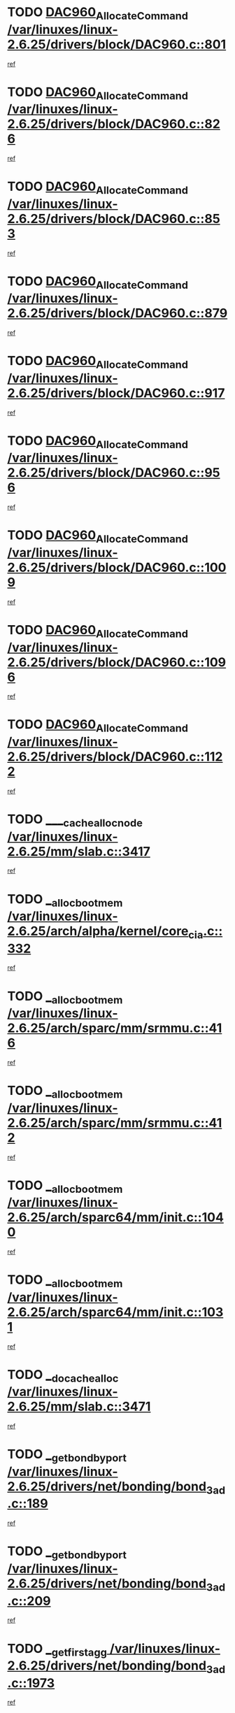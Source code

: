 * TODO [[view:/var/linuxes/linux-2.6.25/drivers/block/DAC960.c::face=ovl-face1::linb=801::colb=20::cole=27][DAC960_AllocateCommand /var/linuxes/linux-2.6.25/drivers/block/DAC960.c::801]]
[[view:/var/linuxes/linux-2.6.25/drivers/block/DAC960.c::face=ovl-face2::linb=802::colb=48::cole=55][ref]]
* TODO [[view:/var/linuxes/linux-2.6.25/drivers/block/DAC960.c::face=ovl-face1::linb=826::colb=20::cole=27][DAC960_AllocateCommand /var/linuxes/linux-2.6.25/drivers/block/DAC960.c::826]]
[[view:/var/linuxes/linux-2.6.25/drivers/block/DAC960.c::face=ovl-face2::linb=827::colb=48::cole=55][ref]]
* TODO [[view:/var/linuxes/linux-2.6.25/drivers/block/DAC960.c::face=ovl-face1::linb=853::colb=20::cole=27][DAC960_AllocateCommand /var/linuxes/linux-2.6.25/drivers/block/DAC960.c::853]]
[[view:/var/linuxes/linux-2.6.25/drivers/block/DAC960.c::face=ovl-face2::linb=854::colb=48::cole=55][ref]]
* TODO [[view:/var/linuxes/linux-2.6.25/drivers/block/DAC960.c::face=ovl-face1::linb=879::colb=20::cole=27][DAC960_AllocateCommand /var/linuxes/linux-2.6.25/drivers/block/DAC960.c::879]]
[[view:/var/linuxes/linux-2.6.25/drivers/block/DAC960.c::face=ovl-face2::linb=880::colb=48::cole=55][ref]]
* TODO [[view:/var/linuxes/linux-2.6.25/drivers/block/DAC960.c::face=ovl-face1::linb=917::colb=20::cole=27][DAC960_AllocateCommand /var/linuxes/linux-2.6.25/drivers/block/DAC960.c::917]]
[[view:/var/linuxes/linux-2.6.25/drivers/block/DAC960.c::face=ovl-face2::linb=918::colb=48::cole=55][ref]]
* TODO [[view:/var/linuxes/linux-2.6.25/drivers/block/DAC960.c::face=ovl-face1::linb=956::colb=20::cole=27][DAC960_AllocateCommand /var/linuxes/linux-2.6.25/drivers/block/DAC960.c::956]]
[[view:/var/linuxes/linux-2.6.25/drivers/block/DAC960.c::face=ovl-face2::linb=957::colb=48::cole=55][ref]]
* TODO [[view:/var/linuxes/linux-2.6.25/drivers/block/DAC960.c::face=ovl-face1::linb=1009::colb=20::cole=27][DAC960_AllocateCommand /var/linuxes/linux-2.6.25/drivers/block/DAC960.c::1009]]
[[view:/var/linuxes/linux-2.6.25/drivers/block/DAC960.c::face=ovl-face2::linb=1010::colb=48::cole=55][ref]]
* TODO [[view:/var/linuxes/linux-2.6.25/drivers/block/DAC960.c::face=ovl-face1::linb=1096::colb=6::cole=13][DAC960_AllocateCommand /var/linuxes/linux-2.6.25/drivers/block/DAC960.c::1096]]
[[view:/var/linuxes/linux-2.6.25/drivers/block/DAC960.c::face=ovl-face2::linb=1097::colb=24::cole=31][ref]]
* TODO [[view:/var/linuxes/linux-2.6.25/drivers/block/DAC960.c::face=ovl-face1::linb=1122::colb=20::cole=27][DAC960_AllocateCommand /var/linuxes/linux-2.6.25/drivers/block/DAC960.c::1122]]
[[view:/var/linuxes/linux-2.6.25/drivers/block/DAC960.c::face=ovl-face2::linb=1123::colb=48::cole=55][ref]]
* TODO [[view:/var/linuxes/linux-2.6.25/mm/slab.c::face=ovl-face1::linb=3417::colb=1::cole=4][____cache_alloc_node /var/linuxes/linux-2.6.25/mm/slab.c::3417]]
[[view:/var/linuxes/linux-2.6.25/mm/slab.c::face=ovl-face2::linb=3420::colb=51::cole=54][ref]]
* TODO [[view:/var/linuxes/linux-2.6.25/arch/alpha/kernel/core_cia.c::face=ovl-face1::linb=332::colb=1::cole=5][__alloc_bootmem /var/linuxes/linux-2.6.25/arch/alpha/kernel/core_cia.c::332]]
[[view:/var/linuxes/linux-2.6.25/arch/alpha/kernel/core_cia.c::face=ovl-face2::linb=333::colb=21::cole=25][ref]]
* TODO [[view:/var/linuxes/linux-2.6.25/arch/sparc/mm/srmmu.c::face=ovl-face1::linb=416::colb=1::cole=21][__alloc_bootmem /var/linuxes/linux-2.6.25/arch/sparc/mm/srmmu.c::416]]
[[view:/var/linuxes/linux-2.6.25/arch/sparc/mm/srmmu.c::face=ovl-face2::linb=417::colb=34::cole=54][ref]]
* TODO [[view:/var/linuxes/linux-2.6.25/arch/sparc/mm/srmmu.c::face=ovl-face1::linb=412::colb=1::cole=19][__alloc_bootmem /var/linuxes/linux-2.6.25/arch/sparc/mm/srmmu.c::412]]
[[view:/var/linuxes/linux-2.6.25/arch/sparc/mm/srmmu.c::face=ovl-face2::linb=414::colb=8::cole=26][ref]]
* TODO [[view:/var/linuxes/linux-2.6.25/arch/sparc64/mm/init.c::face=ovl-face1::linb=1040::colb=3::cole=6][__alloc_bootmem /var/linuxes/linux-2.6.25/arch/sparc64/mm/init.c::1040]]
[[view:/var/linuxes/linux-2.6.25/arch/sparc64/mm/init.c::face=ovl-face2::linb=1042::colb=38::cole=41][ref]]
* TODO [[view:/var/linuxes/linux-2.6.25/arch/sparc64/mm/init.c::face=ovl-face1::linb=1031::colb=3::cole=6][__alloc_bootmem /var/linuxes/linux-2.6.25/arch/sparc64/mm/init.c::1031]]
[[view:/var/linuxes/linux-2.6.25/arch/sparc64/mm/init.c::face=ovl-face2::linb=1033::colb=31::cole=34][ref]]
* TODO [[view:/var/linuxes/linux-2.6.25/mm/slab.c::face=ovl-face1::linb=3471::colb=1::cole=5][__do_cache_alloc /var/linuxes/linux-2.6.25/mm/slab.c::3471]]
[[view:/var/linuxes/linux-2.6.25/mm/slab.c::face=ovl-face2::linb=3473::colb=52::cole=56][ref]]
* TODO [[view:/var/linuxes/linux-2.6.25/drivers/net/bonding/bond_3ad.c::face=ovl-face1::linb=189::colb=17::cole=21][__get_bond_by_port /var/linuxes/linux-2.6.25/drivers/net/bonding/bond_3ad.c::189]]
[[view:/var/linuxes/linux-2.6.25/drivers/net/bonding/bond_3ad.c::face=ovl-face2::linb=193::colb=39::cole=43][ref]]
* TODO [[view:/var/linuxes/linux-2.6.25/drivers/net/bonding/bond_3ad.c::face=ovl-face1::linb=209::colb=17::cole=21][__get_bond_by_port /var/linuxes/linux-2.6.25/drivers/net/bonding/bond_3ad.c::209]]
[[view:/var/linuxes/linux-2.6.25/drivers/net/bonding/bond_3ad.c::face=ovl-face2::linb=212::colb=24::cole=28][ref]]
* TODO [[view:/var/linuxes/linux-2.6.25/drivers/net/bonding/bond_3ad.c::face=ovl-face1::linb=1973::colb=3::cole=17][__get_first_agg /var/linuxes/linux-2.6.25/drivers/net/bonding/bond_3ad.c::1973]]
[[view:/var/linuxes/linux-2.6.25/drivers/net/bonding/bond_3ad.c::face=ovl-face2::linb=1974::colb=58::cole=72][ref]]
* TODO [[view:/var/linuxes/linux-2.6.25/drivers/net/bonding/bond_3ad.c::face=ovl-face1::linb=2036::colb=1::cole=16][__get_first_agg /var/linuxes/linux-2.6.25/drivers/net/bonding/bond_3ad.c::2036]]
[[view:/var/linuxes/linux-2.6.25/drivers/net/bonding/bond_3ad.c::face=ovl-face2::linb=2037::colb=58::cole=73][ref]]
* TODO [[view:/var/linuxes/linux-2.6.25/drivers/net/bonding/bond_3ad.c::face=ovl-face1::linb=2107::colb=3::cole=13][__get_first_agg /var/linuxes/linux-2.6.25/drivers/net/bonding/bond_3ad.c::2107]]
[[view:/var/linuxes/linux-2.6.25/drivers/net/bonding/bond_3ad.c::face=ovl-face2::linb=2108::colb=26::cole=36][ref]]
* TODO [[view:/var/linuxes/linux-2.6.25/drivers/net/bonding/bond_3ad.c::face=ovl-face1::linb=783::colb=20::cole=30][__get_next_agg /var/linuxes/linux-2.6.25/drivers/net/bonding/bond_3ad.c::783]]
[[view:/var/linuxes/linux-2.6.25/drivers/net/bonding/bond_3ad.c::face=ovl-face2::linb=784::colb=6::cole=16][ref]]
* TODO [[view:/var/linuxes/linux-2.6.25/drivers/net/bonding/bond_3ad.c::face=ovl-face1::linb=1974::colb=26::cole=40][__get_next_agg /var/linuxes/linux-2.6.25/drivers/net/bonding/bond_3ad.c::1974]]
[[view:/var/linuxes/linux-2.6.25/drivers/net/bonding/bond_3ad.c::face=ovl-face2::linb=1976::colb=9::cole=23][ref]]
[[view:/var/linuxes/linux-2.6.25/drivers/net/bonding/bond_3ad.c::face=ovl-face2::linb=1976::colb=40::cole=54][ref]]
[[view:/var/linuxes/linux-2.6.25/drivers/net/bonding/bond_3ad.c::face=ovl-face2::linb=1976::colb=79::cole=93][ref]]
* TODO [[view:/var/linuxes/linux-2.6.25/drivers/net/bonding/bond_3ad.c::face=ovl-face1::linb=1974::colb=26::cole=40][__get_next_agg /var/linuxes/linux-2.6.25/drivers/net/bonding/bond_3ad.c::1974]]
[[view:/var/linuxes/linux-2.6.25/drivers/net/bonding/bond_3ad.c::face=ovl-face2::linb=1982::colb=30::cole=44][ref]]
[[view:/var/linuxes/linux-2.6.25/drivers/net/bonding/bond_3ad.c::face=ovl-face2::linb=1982::colb=62::cole=76][ref]]
[[view:/var/linuxes/linux-2.6.25/drivers/net/bonding/bond_3ad.c::face=ovl-face2::linb=1982::colb=101::cole=115][ref]]
* TODO [[view:/var/linuxes/linux-2.6.25/drivers/net/bonding/bond_3ad.c::face=ovl-face1::linb=2037::colb=25::cole=40][__get_next_agg /var/linuxes/linux-2.6.25/drivers/net/bonding/bond_3ad.c::2037]]
[[view:/var/linuxes/linux-2.6.25/drivers/net/bonding/bond_3ad.c::face=ovl-face2::linb=2040::colb=17::cole=32][ref]]
* TODO [[view:/var/linuxes/linux-2.6.25/fs/buffer.c::face=ovl-face1::linb=1437::colb=21::cole=23][__getblk /var/linuxes/linux-2.6.25/fs/buffer.c::1437]]
[[view:/var/linuxes/linux-2.6.25/fs/buffer.c::face=ovl-face2::linb=1439::colb=36::cole=38][ref]]
* TODO [[view:/var/linuxes/linux-2.6.25/fs/reiserfs/journal.c::face=ovl-face1::linb=2330::colb=2::cole=4][__getblk /var/linuxes/linux-2.6.25/fs/reiserfs/journal.c::2330]]
[[view:/var/linuxes/linux-2.6.25/fs/reiserfs/journal.c::face=ovl-face2::linb=2331::colb=22::cole=24][ref]]
* TODO [[view:/var/linuxes/linux-2.6.25/fs/reiserfs/journal.c::face=ovl-face1::linb=2320::colb=1::cole=3][__getblk /var/linuxes/linux-2.6.25/fs/reiserfs/journal.c::2320]]
[[view:/var/linuxes/linux-2.6.25/fs/reiserfs/journal.c::face=ovl-face2::linb=2321::colb=21::cole=23][ref]]
* TODO [[view:/var/linuxes/linux-2.6.25/fs/jbd/journal.c::face=ovl-face1::linb=891::colb=2::cole=4][__getblk /var/linuxes/linux-2.6.25/fs/jbd/journal.c::891]]
[[view:/var/linuxes/linux-2.6.25/fs/jbd/journal.c::face=ovl-face2::linb=892::colb=14::cole=16][ref]]
* TODO [[view:/var/linuxes/linux-2.6.25/fs/jbd/journal.c::face=ovl-face1::linb=635::colb=1::cole=3][__getblk /var/linuxes/linux-2.6.25/fs/jbd/journal.c::635]]
[[view:/var/linuxes/linux-2.6.25/fs/jbd/journal.c::face=ovl-face2::linb=636::colb=13::cole=15][ref]]
* TODO [[view:/var/linuxes/linux-2.6.25/fs/jbd2/journal.c::face=ovl-face1::linb=1201::colb=2::cole=4][__getblk /var/linuxes/linux-2.6.25/fs/jbd2/journal.c::1201]]
[[view:/var/linuxes/linux-2.6.25/fs/jbd2/journal.c::face=ovl-face2::linb=1202::colb=14::cole=16][ref]]
* TODO [[view:/var/linuxes/linux-2.6.25/fs/jbd2/journal.c::face=ovl-face1::linb=635::colb=1::cole=3][__getblk /var/linuxes/linux-2.6.25/fs/jbd2/journal.c::635]]
[[view:/var/linuxes/linux-2.6.25/fs/jbd2/journal.c::face=ovl-face2::linb=636::colb=13::cole=15][ref]]
* TODO [[view:/var/linuxes/linux-2.6.25/arch/powerpc/kernel/crash_dump.c::face=ovl-face1::linb=106::colb=1::cole=6][__ioremap /var/linuxes/linux-2.6.25/arch/powerpc/kernel/crash_dump.c::106]]
[[view:/var/linuxes/linux-2.6.25/arch/powerpc/kernel/crash_dump.c::face=ovl-face2::linb=110::colb=11::cole=16][ref]]
* TODO [[view:/var/linuxes/linux-2.6.25/arch/powerpc/kernel/crash_dump.c::face=ovl-face1::linb=106::colb=1::cole=6][__ioremap /var/linuxes/linux-2.6.25/arch/powerpc/kernel/crash_dump.c::106]]
[[view:/var/linuxes/linux-2.6.25/arch/powerpc/kernel/crash_dump.c::face=ovl-face2::linb=116::colb=9::cole=14][ref]]
* TODO [[view:/var/linuxes/linux-2.6.25/arch/powerpc/platforms/cell/io-workarounds.c::face=ovl-face1::linb=209::colb=15::cole=18][__ioremap /var/linuxes/linux-2.6.25/arch/powerpc/platforms/cell/io-workarounds.c::209]]
[[view:/var/linuxes/linux-2.6.25/arch/powerpc/platforms/cell/io-workarounds.c::face=ovl-face2::linb=219::colb=21::cole=24][ref]]
* TODO [[view:/var/linuxes/linux-2.6.25/arch/powerpc/platforms/celleb/io-workarounds.c::face=ovl-face1::linb=192::colb=15::cole=18][__ioremap /var/linuxes/linux-2.6.25/arch/powerpc/platforms/celleb/io-workarounds.c::192]]
[[view:/var/linuxes/linux-2.6.25/arch/powerpc/platforms/celleb/io-workarounds.c::face=ovl-face2::linb=198::colb=21::cole=24][ref]]
* TODO [[view:/var/linuxes/linux-2.6.25/drivers/video/platinumfb.c::face=ovl-face1::linb=575::colb=1::cole=20][__ioremap /var/linuxes/linux-2.6.25/drivers/video/platinumfb.c::575]]
[[view:/var/linuxes/linux-2.6.25/drivers/video/platinumfb.c::face=ovl-face2::linb=634::colb=10::cole=29][ref]]
* TODO [[view:/var/linuxes/linux-2.6.25/arch/arm/mach-ebsa110/io.c::face=ovl-face1::linb=68::colb=15::cole=16][__isamem_convert_addr /var/linuxes/linux-2.6.25/arch/arm/mach-ebsa110/io.c::68]]
[[view:/var/linuxes/linux-2.6.25/arch/arm/mach-ebsa110/io.c::face=ovl-face2::linb=72::colb=20::cole=21][ref]]
* TODO [[view:/var/linuxes/linux-2.6.25/arch/arm/mach-ebsa110/io.c::face=ovl-face1::linb=68::colb=15::cole=16][__isamem_convert_addr /var/linuxes/linux-2.6.25/arch/arm/mach-ebsa110/io.c::68]]
[[view:/var/linuxes/linux-2.6.25/arch/arm/mach-ebsa110/io.c::face=ovl-face2::linb=74::colb=20::cole=21][ref]]
* TODO [[view:/var/linuxes/linux-2.6.25/arch/arm/mach-ebsa110/io.c::face=ovl-face1::linb=80::colb=15::cole=16][__isamem_convert_addr /var/linuxes/linux-2.6.25/arch/arm/mach-ebsa110/io.c::80]]
[[view:/var/linuxes/linux-2.6.25/arch/arm/mach-ebsa110/io.c::face=ovl-face2::linb=85::colb=20::cole=21][ref]]
* TODO [[view:/var/linuxes/linux-2.6.25/arch/arm/mach-ebsa110/io.c::face=ovl-face1::linb=90::colb=15::cole=16][__isamem_convert_addr /var/linuxes/linux-2.6.25/arch/arm/mach-ebsa110/io.c::90]]
[[view:/var/linuxes/linux-2.6.25/arch/arm/mach-ebsa110/io.c::face=ovl-face2::linb=96::colb=19::cole=20][ref]]
* TODO [[view:/var/linuxes/linux-2.6.25/arch/arm/mach-ebsa110/io.c::face=ovl-face1::linb=107::colb=15::cole=16][__isamem_convert_addr /var/linuxes/linux-2.6.25/arch/arm/mach-ebsa110/io.c::107]]
[[view:/var/linuxes/linux-2.6.25/arch/arm/mach-ebsa110/io.c::face=ovl-face2::linb=111::colb=14::cole=15][ref]]
* TODO [[view:/var/linuxes/linux-2.6.25/arch/arm/mach-ebsa110/io.c::face=ovl-face1::linb=117::colb=15::cole=16][__isamem_convert_addr /var/linuxes/linux-2.6.25/arch/arm/mach-ebsa110/io.c::117]]
[[view:/var/linuxes/linux-2.6.25/arch/arm/mach-ebsa110/io.c::face=ovl-face2::linb=121::colb=14::cole=15][ref]]
* TODO [[view:/var/linuxes/linux-2.6.25/arch/arm/mach-ebsa110/io.c::face=ovl-face1::linb=127::colb=15::cole=16][__isamem_convert_addr /var/linuxes/linux-2.6.25/arch/arm/mach-ebsa110/io.c::127]]
[[view:/var/linuxes/linux-2.6.25/arch/arm/mach-ebsa110/io.c::face=ovl-face2::linb=130::colb=20::cole=21][ref]]
* TODO [[view:/var/linuxes/linux-2.6.25/arch/arm/mach-ebsa110/io.c::face=ovl-face1::linb=127::colb=15::cole=16][__isamem_convert_addr /var/linuxes/linux-2.6.25/arch/arm/mach-ebsa110/io.c::127]]
[[view:/var/linuxes/linux-2.6.25/arch/arm/mach-ebsa110/io.c::face=ovl-face2::linb=132::colb=20::cole=21][ref]]
* TODO [[view:/var/linuxes/linux-2.6.25/arch/arm/mach-ebsa110/io.c::face=ovl-face1::linb=137::colb=15::cole=16][__isamem_convert_addr /var/linuxes/linux-2.6.25/arch/arm/mach-ebsa110/io.c::137]]
[[view:/var/linuxes/linux-2.6.25/arch/arm/mach-ebsa110/io.c::face=ovl-face2::linb=142::colb=19::cole=20][ref]]
* TODO [[view:/var/linuxes/linux-2.6.25/arch/arm/mach-ebsa110/io.c::face=ovl-face1::linb=147::colb=15::cole=16][__isamem_convert_addr /var/linuxes/linux-2.6.25/arch/arm/mach-ebsa110/io.c::147]]
[[view:/var/linuxes/linux-2.6.25/arch/arm/mach-ebsa110/io.c::face=ovl-face2::linb=152::colb=19::cole=20][ref]]
* TODO [[view:/var/linuxes/linux-2.6.25/arch/arm/mach-ebsa110/io.c::face=ovl-face1::linb=162::colb=15::cole=16][__isamem_convert_addr /var/linuxes/linux-2.6.25/arch/arm/mach-ebsa110/io.c::162]]
[[view:/var/linuxes/linux-2.6.25/arch/arm/mach-ebsa110/io.c::face=ovl-face2::linb=166::colb=15::cole=16][ref]]
* TODO [[view:/var/linuxes/linux-2.6.25/arch/arm/mach-ebsa110/io.c::face=ovl-face1::linb=172::colb=15::cole=16][__isamem_convert_addr /var/linuxes/linux-2.6.25/arch/arm/mach-ebsa110/io.c::172]]
[[view:/var/linuxes/linux-2.6.25/arch/arm/mach-ebsa110/io.c::face=ovl-face2::linb=176::colb=15::cole=16][ref]]
* TODO [[view:/var/linuxes/linux-2.6.25/kernel/sched_fair.c::face=ovl-face1::linb=915::colb=1::cole=10][__pick_last_entity /var/linuxes/linux-2.6.25/kernel/sched_fair.c::915]]
[[view:/var/linuxes/linux-2.6.25/kernel/sched_fair.c::face=ovl-face2::linb=919::colb=14::cole=23][ref]]
* TODO [[view:/var/linuxes/linux-2.6.25/arch/ia64/ia32/sys_ia32.c::face=ovl-face1::linb=389::colb=2::cole=6][__pp_prev /var/linuxes/linux-2.6.25/arch/ia64/ia32/sys_ia32.c::389]]
[[view:/var/linuxes/linux-2.6.25/arch/ia64/ia32/sys_ia32.c::face=ovl-face2::linb=399::colb=44::cole=48][ref]]
* TODO [[view:/var/linuxes/linux-2.6.25/mm/filemap.c::face=ovl-face1::linb=1568::colb=1::cole=5][__read_cache_page /var/linuxes/linux-2.6.25/mm/filemap.c::1568]]
[[view:/var/linuxes/linux-2.6.25/mm/filemap.c::face=ovl-face2::linb=1571::colb=18::cole=22][ref]]
* TODO [[view:/var/linuxes/linux-2.6.25/arch/alpha/kernel/setup.c::face=ovl-face1::linb=610::colb=23::cole=25][__sysrq_get_key_op /var/linuxes/linux-2.6.25/arch/alpha/kernel/setup.c::610]]
[[view:/var/linuxes/linux-2.6.25/arch/alpha/kernel/setup.c::face=ovl-face2::linb=611::colb=2::cole=4][ref]]
* TODO [[view:/var/linuxes/linux-2.6.25/fs/freevxfs/vxfs_inode.c::face=ovl-face1::linb=309::colb=1::cole=4][__vxfs_iget /var/linuxes/linux-2.6.25/fs/freevxfs/vxfs_inode.c::309]]
[[view:/var/linuxes/linux-2.6.25/fs/freevxfs/vxfs_inode.c::face=ovl-face2::linb=312::colb=18::cole=21][ref]]
* TODO [[view:/var/linuxes/linux-2.6.25/fs/freevxfs/vxfs_inode.c::face=ovl-face1::linb=309::colb=1::cole=4][__vxfs_iget /var/linuxes/linux-2.6.25/fs/freevxfs/vxfs_inode.c::309]]
[[view:/var/linuxes/linux-2.6.25/fs/freevxfs/vxfs_inode.c::face=ovl-face2::linb=315::colb=16::cole=19][ref]]
* TODO [[view:/var/linuxes/linux-2.6.25/fs/xfs/linux-2.6/xfs_buf.c::face=ovl-face1::linb=583::colb=1::cole=3][_xfs_buf_find /var/linuxes/linux-2.6.25/fs/xfs/linux-2.6/xfs_buf.c::583]]
[[view:/var/linuxes/linux-2.6.25/fs/xfs/linux-2.6/xfs_buf.c::face=ovl-face2::linb=585::colb=32::cole=34][ref]]
* TODO [[view:/var/linuxes/linux-2.6.25/drivers/misc/asus-laptop.c::face=ovl-face1::linb=1208::colb=1::cole=4][acpi_get_physical_device /var/linuxes/linux-2.6.25/drivers/misc/asus-laptop.c::1208]]
[[view:/var/linuxes/linux-2.6.25/drivers/misc/asus-laptop.c::face=ovl-face2::linb=1210::colb=30::cole=33][ref]]
* TODO [[view:/var/linuxes/linux-2.6.25/drivers/acpi/hardware/hwsleep.c::face=ovl-face1::linb=515::colb=2::cole=23][acpi_hw_get_bit_register_info /var/linuxes/linux-2.6.25/drivers/acpi/hardware/hwsleep.c::515]]
[[view:/var/linuxes/linux-2.6.25/drivers/acpi/hardware/hwsleep.c::face=ovl-face2::linb=527::colb=6::cole=27][ref]]
* TODO [[view:/var/linuxes/linux-2.6.25/drivers/acpi/hardware/hwsleep.c::face=ovl-face1::linb=513::colb=2::cole=21][acpi_hw_get_bit_register_info /var/linuxes/linux-2.6.25/drivers/acpi/hardware/hwsleep.c::513]]
[[view:/var/linuxes/linux-2.6.25/drivers/acpi/hardware/hwsleep.c::face=ovl-face2::linb=526::colb=20::cole=39][ref]]
* TODO [[view:/var/linuxes/linux-2.6.25/drivers/acpi/hardware/hwsleep.c::face=ovl-face1::linb=271::colb=1::cole=22][acpi_hw_get_bit_register_info /var/linuxes/linux-2.6.25/drivers/acpi/hardware/hwsleep.c::271]]
[[view:/var/linuxes/linux-2.6.25/drivers/acpi/hardware/hwsleep.c::face=ovl-face2::linb=327::colb=4::cole=25][ref]]
* TODO [[view:/var/linuxes/linux-2.6.25/drivers/acpi/hardware/hwsleep.c::face=ovl-face1::linb=269::colb=1::cole=20][acpi_hw_get_bit_register_info /var/linuxes/linux-2.6.25/drivers/acpi/hardware/hwsleep.c::269]]
[[view:/var/linuxes/linux-2.6.25/drivers/acpi/hardware/hwsleep.c::face=ovl-face2::linb=326::colb=18::cole=37][ref]]
* TODO [[view:/var/linuxes/linux-2.6.25/drivers/acpi/events/evrgnini.c::face=ovl-face1::linb=557::colb=1::cole=5][acpi_ns_get_parent_node /var/linuxes/linux-2.6.25/drivers/acpi/events/evrgnini.c::557]]
[[view:/var/linuxes/linux-2.6.25/drivers/acpi/events/evrgnini.c::face=ovl-face2::linb=570::colb=45::cole=49][ref]]
* TODO [[view:/var/linuxes/linux-2.6.25/drivers/acpi/events/evrgnini.c::face=ovl-face1::linb=251::colb=3::cole=16][acpi_ns_get_parent_node /var/linuxes/linux-2.6.25/drivers/acpi/events/evrgnini.c::251]]
[[view:/var/linuxes/linux-2.6.25/drivers/acpi/events/evrgnini.c::face=ovl-face2::linb=227::colb=34::cole=47][ref]]
* TODO [[view:/var/linuxes/linux-2.6.25/drivers/acpi/events/evrgnini.c::face=ovl-face1::linb=251::colb=3::cole=16][acpi_ns_get_parent_node /var/linuxes/linux-2.6.25/drivers/acpi/events/evrgnini.c::251]]
[[view:/var/linuxes/linux-2.6.25/drivers/acpi/events/evrgnini.c::face=ovl-face2::linb=311::colb=55::cole=68][ref]]
* TODO [[view:/var/linuxes/linux-2.6.25/drivers/acpi/namespace/nsaccess.c::face=ovl-face1::linb=349::colb=4::cole=15][acpi_ns_get_parent_node /var/linuxes/linux-2.6.25/drivers/acpi/namespace/nsaccess.c::349]]
[[view:/var/linuxes/linux-2.6.25/drivers/acpi/namespace/nsaccess.c::face=ovl-face2::linb=347::colb=31::cole=42][ref]]
[[view:/var/linuxes/linux-2.6.25/drivers/acpi/namespace/nsaccess.c::face=ovl-face2::linb=348::colb=10::cole=21][ref]]
* TODO [[view:/var/linuxes/linux-2.6.25/drivers/acpi/namespace/nsalloc.c::face=ovl-face1::linb=490::colb=3::cole=14][acpi_ns_get_parent_node /var/linuxes/linux-2.6.25/drivers/acpi/namespace/nsalloc.c::490]]
[[view:/var/linuxes/linux-2.6.25/drivers/acpi/namespace/nsalloc.c::face=ovl-face2::linb=441::colb=43::cole=54][ref]]
* TODO [[view:/var/linuxes/linux-2.6.25/drivers/acpi/namespace/nsalloc.c::face=ovl-face1::linb=382::colb=3::cole=14][acpi_ns_get_parent_node /var/linuxes/linux-2.6.25/drivers/acpi/namespace/nsalloc.c::382]]
[[view:/var/linuxes/linux-2.6.25/drivers/acpi/namespace/nsalloc.c::face=ovl-face2::linb=343::colb=43::cole=54][ref]]
* TODO [[view:/var/linuxes/linux-2.6.25/drivers/acpi/namespace/nsalloc.c::face=ovl-face1::linb=111::colb=1::cole=12][acpi_ns_get_parent_node /var/linuxes/linux-2.6.25/drivers/acpi/namespace/nsalloc.c::111]]
[[view:/var/linuxes/linux-2.6.25/drivers/acpi/namespace/nsalloc.c::face=ovl-face2::linb=114::colb=13::cole=24][ref]]
* TODO [[view:/var/linuxes/linux-2.6.25/drivers/acpi/namespace/nswalk.c::face=ovl-face1::linb=290::colb=3::cole=14][acpi_ns_get_parent_node /var/linuxes/linux-2.6.25/drivers/acpi/namespace/nswalk.c::290]]
[[view:/var/linuxes/linux-2.6.25/drivers/acpi/namespace/nswalk.c::face=ovl-face2::linb=191::colb=43::cole=54][ref]]
* TODO [[view:/var/linuxes/linux-2.6.25/drivers/acpi/namespace/nsnames.c::face=ovl-face1::linb=94::colb=2::cole=13][acpi_ns_get_parent_node /var/linuxes/linux-2.6.25/drivers/acpi/namespace/nsnames.c::94]]
[[view:/var/linuxes/linux-2.6.25/drivers/acpi/namespace/nsnames.c::face=ovl-face2::linb=93::colb=45::cole=56][ref]]
* TODO [[view:/var/linuxes/linux-2.6.25/drivers/acpi/namespace/nsinit.c::face=ovl-face1::linb=375::colb=1::cole=12][acpi_ns_get_parent_node /var/linuxes/linux-2.6.25/drivers/acpi/namespace/nsinit.c::375]]
[[view:/var/linuxes/linux-2.6.25/drivers/acpi/namespace/nsinit.c::face=ovl-face2::linb=376::colb=9::cole=20][ref]]
* TODO [[view:/var/linuxes/linux-2.6.25/drivers/acpi/namespace/nsdump.c::face=ovl-face1::linb=183::colb=1::cole=10][acpi_ns_map_handle_to_node /var/linuxes/linux-2.6.25/drivers/acpi/namespace/nsdump.c::183]]
[[view:/var/linuxes/linux-2.6.25/drivers/acpi/namespace/nsdump.c::face=ovl-face2::linb=184::colb=8::cole=17][ref]]
* TODO [[view:/var/linuxes/linux-2.6.25/drivers/char/tpm/tpm_bios.c::face=ovl-face1::linb=412::colb=1::cole=5][acpi_os_map_memory /var/linuxes/linux-2.6.25/drivers/char/tpm/tpm_bios.c::412]]
[[view:/var/linuxes/linux-2.6.25/drivers/char/tpm/tpm_bios.c::face=ovl-face2::linb=414::colb=29::cole=33][ref]]
* TODO [[view:/var/linuxes/linux-2.6.25/net/ipv4/igmp.c::face=ovl-face1::linb=514::colb=3::cole=6][add_grec /var/linuxes/linux-2.6.25/net/ipv4/igmp.c::514]]
[[view:/var/linuxes/linux-2.6.25/net/ipv4/igmp.c::face=ovl-face2::linb=514::colb=18::cole=21][ref]]
* TODO [[view:/var/linuxes/linux-2.6.25/net/ipv4/igmp.c::face=ovl-face1::linb=569::colb=3::cole=6][add_grec /var/linuxes/linux-2.6.25/net/ipv4/igmp.c::569]]
[[view:/var/linuxes/linux-2.6.25/net/ipv4/igmp.c::face=ovl-face2::linb=570::colb=18::cole=21][ref]]
* TODO [[view:/var/linuxes/linux-2.6.25/net/ipv4/igmp.c::face=ovl-face1::linb=570::colb=3::cole=6][add_grec /var/linuxes/linux-2.6.25/net/ipv4/igmp.c::570]]
[[view:/var/linuxes/linux-2.6.25/net/ipv4/igmp.c::face=ovl-face2::linb=569::colb=18::cole=21][ref]]
* TODO [[view:/var/linuxes/linux-2.6.25/net/ipv4/igmp.c::face=ovl-face1::linb=570::colb=3::cole=6][add_grec /var/linuxes/linux-2.6.25/net/ipv4/igmp.c::570]]
[[view:/var/linuxes/linux-2.6.25/net/ipv4/igmp.c::face=ovl-face2::linb=575::colb=19::cole=22][ref]]
* TODO [[view:/var/linuxes/linux-2.6.25/net/ipv4/igmp.c::face=ovl-face1::linb=570::colb=3::cole=6][add_grec /var/linuxes/linux-2.6.25/net/ipv4/igmp.c::570]]
[[view:/var/linuxes/linux-2.6.25/net/ipv4/igmp.c::face=ovl-face2::linb=605::colb=17::cole=20][ref]]
* TODO [[view:/var/linuxes/linux-2.6.25/net/ipv4/igmp.c::face=ovl-face1::linb=575::colb=4::cole=7][add_grec /var/linuxes/linux-2.6.25/net/ipv4/igmp.c::575]]
[[view:/var/linuxes/linux-2.6.25/net/ipv4/igmp.c::face=ovl-face2::linb=569::colb=18::cole=21][ref]]
* TODO [[view:/var/linuxes/linux-2.6.25/net/ipv4/igmp.c::face=ovl-face1::linb=575::colb=4::cole=7][add_grec /var/linuxes/linux-2.6.25/net/ipv4/igmp.c::575]]
[[view:/var/linuxes/linux-2.6.25/net/ipv4/igmp.c::face=ovl-face2::linb=575::colb=19::cole=22][ref]]
* TODO [[view:/var/linuxes/linux-2.6.25/net/ipv4/igmp.c::face=ovl-face1::linb=575::colb=4::cole=7][add_grec /var/linuxes/linux-2.6.25/net/ipv4/igmp.c::575]]
[[view:/var/linuxes/linux-2.6.25/net/ipv4/igmp.c::face=ovl-face2::linb=605::colb=17::cole=20][ref]]
* TODO [[view:/var/linuxes/linux-2.6.25/net/ipv4/igmp.c::face=ovl-face1::linb=605::colb=2::cole=5][add_grec /var/linuxes/linux-2.6.25/net/ipv4/igmp.c::605]]
[[view:/var/linuxes/linux-2.6.25/net/ipv4/igmp.c::face=ovl-face2::linb=606::colb=17::cole=20][ref]]
* TODO [[view:/var/linuxes/linux-2.6.25/net/ipv4/igmp.c::face=ovl-face1::linb=606::colb=2::cole=5][add_grec /var/linuxes/linux-2.6.25/net/ipv4/igmp.c::606]]
[[view:/var/linuxes/linux-2.6.25/net/ipv4/igmp.c::face=ovl-face2::linb=605::colb=17::cole=20][ref]]
* TODO [[view:/var/linuxes/linux-2.6.25/net/ipv4/igmp.c::face=ovl-face1::linb=606::colb=2::cole=5][add_grec /var/linuxes/linux-2.6.25/net/ipv4/igmp.c::606]]
[[view:/var/linuxes/linux-2.6.25/net/ipv4/igmp.c::face=ovl-face2::linb=614::colb=18::cole=21][ref]]
* TODO [[view:/var/linuxes/linux-2.6.25/net/ipv4/igmp.c::face=ovl-face1::linb=614::colb=3::cole=6][add_grec /var/linuxes/linux-2.6.25/net/ipv4/igmp.c::614]]
[[view:/var/linuxes/linux-2.6.25/net/ipv4/igmp.c::face=ovl-face2::linb=605::colb=17::cole=20][ref]]
* TODO [[view:/var/linuxes/linux-2.6.25/net/ipv6/mcast.c::face=ovl-face1::linb=1639::colb=3::cole=6][add_grec /var/linuxes/linux-2.6.25/net/ipv6/mcast.c::1639]]
[[view:/var/linuxes/linux-2.6.25/net/ipv6/mcast.c::face=ovl-face2::linb=1639::colb=18::cole=21][ref]]
* TODO [[view:/var/linuxes/linux-2.6.25/net/ipv6/mcast.c::face=ovl-face1::linb=1693::colb=3::cole=6][add_grec /var/linuxes/linux-2.6.25/net/ipv6/mcast.c::1693]]
[[view:/var/linuxes/linux-2.6.25/net/ipv6/mcast.c::face=ovl-face2::linb=1694::colb=18::cole=21][ref]]
* TODO [[view:/var/linuxes/linux-2.6.25/net/ipv6/mcast.c::face=ovl-face1::linb=1694::colb=3::cole=6][add_grec /var/linuxes/linux-2.6.25/net/ipv6/mcast.c::1694]]
[[view:/var/linuxes/linux-2.6.25/net/ipv6/mcast.c::face=ovl-face2::linb=1693::colb=18::cole=21][ref]]
* TODO [[view:/var/linuxes/linux-2.6.25/net/ipv6/mcast.c::face=ovl-face1::linb=1694::colb=3::cole=6][add_grec /var/linuxes/linux-2.6.25/net/ipv6/mcast.c::1694]]
[[view:/var/linuxes/linux-2.6.25/net/ipv6/mcast.c::face=ovl-face2::linb=1699::colb=19::cole=22][ref]]
* TODO [[view:/var/linuxes/linux-2.6.25/net/ipv6/mcast.c::face=ovl-face1::linb=1694::colb=3::cole=6][add_grec /var/linuxes/linux-2.6.25/net/ipv6/mcast.c::1694]]
[[view:/var/linuxes/linux-2.6.25/net/ipv6/mcast.c::face=ovl-face2::linb=1730::colb=17::cole=20][ref]]
* TODO [[view:/var/linuxes/linux-2.6.25/net/ipv6/mcast.c::face=ovl-face1::linb=1699::colb=4::cole=7][add_grec /var/linuxes/linux-2.6.25/net/ipv6/mcast.c::1699]]
[[view:/var/linuxes/linux-2.6.25/net/ipv6/mcast.c::face=ovl-face2::linb=1693::colb=18::cole=21][ref]]
* TODO [[view:/var/linuxes/linux-2.6.25/net/ipv6/mcast.c::face=ovl-face1::linb=1699::colb=4::cole=7][add_grec /var/linuxes/linux-2.6.25/net/ipv6/mcast.c::1699]]
[[view:/var/linuxes/linux-2.6.25/net/ipv6/mcast.c::face=ovl-face2::linb=1699::colb=19::cole=22][ref]]
* TODO [[view:/var/linuxes/linux-2.6.25/net/ipv6/mcast.c::face=ovl-face1::linb=1699::colb=4::cole=7][add_grec /var/linuxes/linux-2.6.25/net/ipv6/mcast.c::1699]]
[[view:/var/linuxes/linux-2.6.25/net/ipv6/mcast.c::face=ovl-face2::linb=1730::colb=17::cole=20][ref]]
* TODO [[view:/var/linuxes/linux-2.6.25/net/ipv6/mcast.c::face=ovl-face1::linb=1730::colb=2::cole=5][add_grec /var/linuxes/linux-2.6.25/net/ipv6/mcast.c::1730]]
[[view:/var/linuxes/linux-2.6.25/net/ipv6/mcast.c::face=ovl-face2::linb=1731::colb=17::cole=20][ref]]
* TODO [[view:/var/linuxes/linux-2.6.25/net/ipv6/mcast.c::face=ovl-face1::linb=1731::colb=2::cole=5][add_grec /var/linuxes/linux-2.6.25/net/ipv6/mcast.c::1731]]
[[view:/var/linuxes/linux-2.6.25/net/ipv6/mcast.c::face=ovl-face2::linb=1730::colb=17::cole=20][ref]]
* TODO [[view:/var/linuxes/linux-2.6.25/net/ipv6/mcast.c::face=ovl-face1::linb=1731::colb=2::cole=5][add_grec /var/linuxes/linux-2.6.25/net/ipv6/mcast.c::1731]]
[[view:/var/linuxes/linux-2.6.25/net/ipv6/mcast.c::face=ovl-face2::linb=1739::colb=18::cole=21][ref]]
* TODO [[view:/var/linuxes/linux-2.6.25/net/ipv6/mcast.c::face=ovl-face1::linb=1739::colb=3::cole=6][add_grec /var/linuxes/linux-2.6.25/net/ipv6/mcast.c::1739]]
[[view:/var/linuxes/linux-2.6.25/net/ipv6/mcast.c::face=ovl-face2::linb=1730::colb=17::cole=20][ref]]
* TODO [[view:/var/linuxes/linux-2.6.25/fs/adfs/super.c::face=ovl-face1::linb=469::colb=1::cole=5][adfs_iget /var/linuxes/linux-2.6.25/fs/adfs/super.c::469]]
[[view:/var/linuxes/linux-2.6.25/fs/adfs/super.c::face=ovl-face2::linb=470::colb=27::cole=31][ref]]
* TODO [[view:/var/linuxes/linux-2.6.25/fs/affs/namei.c::face=ovl-face1::linb=209::colb=1::cole=3][affs_find_entry /var/linuxes/linux-2.6.25/fs/affs/namei.c::209]]
[[view:/var/linuxes/linux-2.6.25/fs/affs/namei.c::face=ovl-face2::linb=212::colb=18::cole=20][ref]]
* TODO [[view:/var/linuxes/linux-2.6.25/drivers/scsi/aic7xxx/aic7xxx_core.c::face=ovl-face1::linb=3285::colb=3::cole=11][ahc_devlimited_syncrate /var/linuxes/linux-2.6.25/drivers/scsi/aic7xxx/aic7xxx_core.c::3285]]
[[view:/var/linuxes/linux-2.6.25/drivers/scsi/aic7xxx/aic7xxx_core.c::face=ovl-face2::linb=3288::colb=35::cole=43][ref]]
* TODO [[view:/var/linuxes/linux-2.6.25/drivers/scsi/aic7xxx/aic7xxx_core.c::face=ovl-face1::linb=3083::colb=3::cole=11][ahc_devlimited_syncrate /var/linuxes/linux-2.6.25/drivers/scsi/aic7xxx/aic7xxx_core.c::3083]]
[[view:/var/linuxes/linux-2.6.25/drivers/scsi/aic7xxx/aic7xxx_core.c::face=ovl-face2::linb=3086::colb=35::cole=43][ref]]
* TODO [[view:/var/linuxes/linux-2.6.25/drivers/scsi/aic7xxx/aic7xxx_core.c::face=ovl-face1::linb=2415::colb=1::cole=5][ahc_devlimited_syncrate /var/linuxes/linux-2.6.25/drivers/scsi/aic7xxx/aic7xxx_core.c::2415]]
[[view:/var/linuxes/linux-2.6.25/drivers/scsi/aic7xxx/aic7xxx_core.c::face=ovl-face2::linb=2462::colb=34::cole=38][ref]]
* TODO [[view:/var/linuxes/linux-2.6.25/drivers/scsi/aic7xxx/aic7xxx_osm.c::face=ovl-face1::linb=2401::colb=1::cole=9][ahc_find_syncrate /var/linuxes/linux-2.6.25/drivers/scsi/aic7xxx/aic7xxx_osm.c::2401]]
[[view:/var/linuxes/linux-2.6.25/drivers/scsi/aic7xxx/aic7xxx_osm.c::face=ovl-face2::linb=2403::colb=33::cole=41][ref]]
* TODO [[view:/var/linuxes/linux-2.6.25/drivers/scsi/aic7xxx/aic7xxx_osm.c::face=ovl-face1::linb=2365::colb=2::cole=10][ahc_find_syncrate /var/linuxes/linux-2.6.25/drivers/scsi/aic7xxx/aic7xxx_osm.c::2365]]
[[view:/var/linuxes/linux-2.6.25/drivers/scsi/aic7xxx/aic7xxx_osm.c::face=ovl-face2::linb=2370::colb=33::cole=41][ref]]
* TODO [[view:/var/linuxes/linux-2.6.25/drivers/scsi/aic7xxx/aic7xxx_osm.c::face=ovl-face1::linb=2340::colb=1::cole=9][ahc_find_syncrate /var/linuxes/linux-2.6.25/drivers/scsi/aic7xxx/aic7xxx_osm.c::2340]]
[[view:/var/linuxes/linux-2.6.25/drivers/scsi/aic7xxx/aic7xxx_osm.c::face=ovl-face2::linb=2342::colb=33::cole=41][ref]]
* TODO [[view:/var/linuxes/linux-2.6.25/drivers/scsi/aic7xxx_old.c::face=ovl-face1::linb=5079::colb=8::cole=16][aic7xxx_find_syncrate /var/linuxes/linux-2.6.25/drivers/scsi/aic7xxx_old.c::5079]]
[[view:/var/linuxes/linux-2.6.25/drivers/scsi/aic7xxx_old.c::face=ovl-face2::linb=5081::colb=35::cole=43][ref]]
* TODO [[view:/var/linuxes/linux-2.6.25/drivers/scsi/aic7xxx_old.c::face=ovl-face1::linb=5440::colb=10::cole=18][aic7xxx_find_syncrate /var/linuxes/linux-2.6.25/drivers/scsi/aic7xxx_old.c::5440]]
[[view:/var/linuxes/linux-2.6.25/drivers/scsi/aic7xxx_old.c::face=ovl-face2::linb=5442::colb=37::cole=45][ref]]
* TODO [[view:/var/linuxes/linux-2.6.25/drivers/scsi/aic7xxx_old.c::face=ovl-face1::linb=5452::colb=10::cole=18][aic7xxx_find_syncrate /var/linuxes/linux-2.6.25/drivers/scsi/aic7xxx_old.c::5452]]
[[view:/var/linuxes/linux-2.6.25/drivers/scsi/aic7xxx_old.c::face=ovl-face2::linb=5454::colb=37::cole=45][ref]]
* TODO [[view:/var/linuxes/linux-2.6.25/fs/gfs2/log.c::face=ovl-face1::linb=535::colb=1::cole=3][alloc_buffer_head /var/linuxes/linux-2.6.25/fs/gfs2/log.c::535]]
[[view:/var/linuxes/linux-2.6.25/fs/gfs2/log.c::face=ovl-face2::linb=536::colb=13::cole=15][ref]]
* TODO [[view:/var/linuxes/linux-2.6.25/fs/jbd/journal.c::face=ovl-face1::linb=303::colb=1::cole=7][alloc_buffer_head /var/linuxes/linux-2.6.25/fs/jbd/journal.c::303]]
[[view:/var/linuxes/linux-2.6.25/fs/jbd/journal.c::face=ovl-face2::linb=366::colb=1::cole=7][ref]]
* TODO [[view:/var/linuxes/linux-2.6.25/fs/jbd2/journal.c::face=ovl-face1::linb=303::colb=1::cole=7][alloc_buffer_head /var/linuxes/linux-2.6.25/fs/jbd2/journal.c::303]]
[[view:/var/linuxes/linux-2.6.25/fs/jbd2/journal.c::face=ovl-face2::linb=366::colb=1::cole=7][ref]]
* TODO [[view:/var/linuxes/linux-2.6.25/drivers/char/pcmcia/ipwireless/hardware.c::face=ovl-face1::linb=1537::colb=1::cole=11][alloc_ctrl_packet /var/linuxes/linux-2.6.25/drivers/char/pcmcia/ipwireless/hardware.c::1537]]
[[view:/var/linuxes/linux-2.6.25/drivers/char/pcmcia/ipwireless/hardware.c::face=ovl-face2::linb=1541::colb=1::cole=11][ref]]
* TODO [[view:/var/linuxes/linux-2.6.25/drivers/char/pcmcia/ipwireless/hardware.c::face=ovl-face1::linb=1594::colb=3::cole=9][alloc_ctrl_packet /var/linuxes/linux-2.6.25/drivers/char/pcmcia/ipwireless/hardware.c::1594]]
[[view:/var/linuxes/linux-2.6.25/drivers/char/pcmcia/ipwireless/hardware.c::face=ovl-face2::linb=1598::colb=3::cole=9][ref]]
* TODO [[view:/var/linuxes/linux-2.6.25/mm/hugetlb.c::face=ovl-face1::linb=863::colb=1::cole=9][alloc_huge_page /var/linuxes/linux-2.6.25/mm/hugetlb.c::863]]
[[view:/var/linuxes/linux-2.6.25/mm/hugetlb.c::face=ovl-face2::linb=871::colb=16::cole=24][ref]]
* TODO [[view:/var/linuxes/linux-2.6.25/mm/hugetlb.c::face=ovl-face1::linb=912::colb=2::cole=6][alloc_huge_page /var/linuxes/linux-2.6.25/mm/hugetlb.c::912]]
[[view:/var/linuxes/linux-2.6.25/mm/hugetlb.c::face=ovl-face2::linb=917::colb=18::cole=22][ref]]
* TODO [[view:/var/linuxes/linux-2.6.25/mm/hugetlb.c::face=ovl-face1::linb=483::colb=2::cole=6][alloc_huge_page_private /var/linuxes/linux-2.6.25/mm/hugetlb.c::483]]
[[view:/var/linuxes/linux-2.6.25/mm/hugetlb.c::face=ovl-face2::linb=486::colb=22::cole=26][ref]]
* TODO [[view:/var/linuxes/linux-2.6.25/drivers/md/dm.c::face=ovl-face1::linb=807::colb=1::cole=6][alloc_io /var/linuxes/linux-2.6.25/drivers/md/dm.c::807]]
[[view:/var/linuxes/linux-2.6.25/drivers/md/dm.c::face=ovl-face2::linb=808::colb=1::cole=6][ref]]
* TODO [[view:/var/linuxes/linux-2.6.25/net/ipv4/tcp.c::face=ovl-face1::linb=2648::colb=1::cole=19][alloc_large_system_hash /var/linuxes/linux-2.6.25/net/ipv4/tcp.c::2648]]
[[view:/var/linuxes/linux-2.6.25/net/ipv4/tcp.c::face=ovl-face2::linb=2660::colb=18::cole=36][ref]]
* TODO [[view:/var/linuxes/linux-2.6.25/net/ipv4/tcp.c::face=ovl-face1::linb=2631::colb=1::cole=19][alloc_large_system_hash /var/linuxes/linux-2.6.25/net/ipv4/tcp.c::2631]]
[[view:/var/linuxes/linux-2.6.25/net/ipv4/tcp.c::face=ovl-face2::linb=2643::colb=19::cole=37][ref]]
* TODO [[view:/var/linuxes/linux-2.6.25/arch/x86/mm/init_64.c::face=ovl-face1::linb=357::colb=2::cole=5][alloc_low_page /var/linuxes/linux-2.6.25/arch/x86/mm/init_64.c::357]]
[[view:/var/linuxes/linux-2.6.25/arch/x86/mm/init_64.c::face=ovl-face2::linb=361::colb=16::cole=19][ref]]
* TODO [[view:/var/linuxes/linux-2.6.25/arch/x86/mm/init_64.c::face=ovl-face1::linb=428::colb=3::cole=6][alloc_low_page /var/linuxes/linux-2.6.25/arch/x86/mm/init_64.c::428]]
[[view:/var/linuxes/linux-2.6.25/arch/x86/mm/init_64.c::face=ovl-face2::linb=433::colb=16::cole=19][ref]]
* TODO [[view:/var/linuxes/linux-2.6.25/drivers/net/fs_enet/mii-bitbang.c::face=ovl-face1::linb=304::colb=1::cole=8][alloc_mdio_bitbang /var/linuxes/linux-2.6.25/drivers/net/fs_enet/mii-bitbang.c::304]]
[[view:/var/linuxes/linux-2.6.25/drivers/net/fs_enet/mii-bitbang.c::face=ovl-face2::linb=309::colb=1::cole=8][ref]]
[[view:/var/linuxes/linux-2.6.25/drivers/net/fs_enet/mii-bitbang.c::face=ovl-face2::linb=310::colb=1::cole=8][ref]]
* TODO [[view:/var/linuxes/linux-2.6.25/fs/jfs/jfs_metapage.c::face=ovl-face1::linb=659::colb=2::cole=4][alloc_metapage /var/linuxes/linux-2.6.25/fs/jfs/jfs_metapage.c::659]]
[[view:/var/linuxes/linux-2.6.25/fs/jfs/jfs_metapage.c::face=ovl-face2::linb=660::colb=2::cole=4][ref]]
* TODO [[view:/var/linuxes/linux-2.6.25/fs/buffer.c::face=ovl-face1::linb=1560::colb=1::cole=5][alloc_page_buffers /var/linuxes/linux-2.6.25/fs/buffer.c::1560]]
[[view:/var/linuxes/linux-2.6.25/fs/buffer.c::face=ovl-face2::linb=1580::colb=27::cole=31][ref]]
* TODO [[view:/var/linuxes/linux-2.6.25/fs/ntfs/mft.c::face=ovl-face1::linb=509::colb=7::cole=11][alloc_page_buffers /var/linuxes/linux-2.6.25/fs/ntfs/mft.c::509]]
[[view:/var/linuxes/linux-2.6.25/fs/ntfs/mft.c::face=ovl-face2::linb=516::colb=28::cole=32][ref]]
* TODO [[view:/var/linuxes/linux-2.6.25/fs/ntfs/aops.c::face=ovl-face1::linb=1603::colb=7::cole=11][alloc_page_buffers /var/linuxes/linux-2.6.25/fs/ntfs/aops.c::1603]]
[[view:/var/linuxes/linux-2.6.25/fs/ntfs/aops.c::face=ovl-face2::linb=1614::colb=29::cole=33][ref]]
* TODO [[view:/var/linuxes/linux-2.6.25/drivers/md/dm-snap.c::face=ovl-face1::linb=876::colb=1::cole=3][alloc_pending_exception /var/linuxes/linux-2.6.25/drivers/md/dm-snap.c::876]]
[[view:/var/linuxes/linux-2.6.25/drivers/md/dm-snap.c::face=ovl-face2::linb=880::colb=25::cole=27][ref]]
* TODO [[view:/var/linuxes/linux-2.6.25/drivers/md/dm-snap.c::face=ovl-face1::linb=876::colb=1::cole=3][alloc_pending_exception /var/linuxes/linux-2.6.25/drivers/md/dm-snap.c::876]]
[[view:/var/linuxes/linux-2.6.25/drivers/md/dm-snap.c::face=ovl-face2::linb=886::colb=25::cole=27][ref]]
* TODO [[view:/var/linuxes/linux-2.6.25/drivers/md/dm-snap.c::face=ovl-face1::linb=876::colb=1::cole=3][alloc_pending_exception /var/linuxes/linux-2.6.25/drivers/md/dm-snap.c::876]]
[[view:/var/linuxes/linux-2.6.25/drivers/md/dm-snap.c::face=ovl-face2::linb=891::colb=1::cole=3][ref]]
* TODO [[view:/var/linuxes/linux-2.6.25/drivers/scsi/wd7000.c::face=ovl-face1::linb=1101::colb=1::cole=4][alloc_scbs /var/linuxes/linux-2.6.25/drivers/scsi/wd7000.c::1101]]
[[view:/var/linuxes/linux-2.6.25/drivers/scsi/wd7000.c::face=ovl-face2::linb=1102::colb=1::cole=4][ref]]
* TODO [[view:/var/linuxes/linux-2.6.25/drivers/md/dm.c::face=ovl-face1::linb=709::colb=1::cole=4][alloc_tio /var/linuxes/linux-2.6.25/drivers/md/dm.c::709]]
[[view:/var/linuxes/linux-2.6.25/drivers/md/dm.c::face=ovl-face2::linb=710::colb=1::cole=4][ref]]
* TODO [[view:/var/linuxes/linux-2.6.25/drivers/md/dm.c::face=ovl-face1::linb=768::colb=4::cole=7][alloc_tio /var/linuxes/linux-2.6.25/drivers/md/dm.c::768]]
[[view:/var/linuxes/linux-2.6.25/drivers/md/dm.c::face=ovl-face2::linb=769::colb=4::cole=7][ref]]
* TODO [[view:/var/linuxes/linux-2.6.25/sound/usb/caiaq/caiaq-audio.c::face=ovl-face1::linb=679::colb=1::cole=18][alloc_urbs /var/linuxes/linux-2.6.25/sound/usb/caiaq/caiaq-audio.c::679]]
[[view:/var/linuxes/linux-2.6.25/sound/usb/caiaq/caiaq-audio.c::face=ovl-face2::linb=682::colb=12::cole=29][ref]]
* TODO [[view:/var/linuxes/linux-2.6.25/sound/usb/caiaq/caiaq-audio.c::face=ovl-face1::linb=679::colb=1::cole=18][alloc_urbs /var/linuxes/linux-2.6.25/sound/usb/caiaq/caiaq-audio.c::679]]
[[view:/var/linuxes/linux-2.6.25/sound/usb/caiaq/caiaq-audio.c::face=ovl-face2::linb=689::colb=12::cole=29][ref]]
* TODO [[view:/var/linuxes/linux-2.6.25/sound/usb/caiaq/caiaq-audio.c::face=ovl-face1::linb=686::colb=1::cole=19][alloc_urbs /var/linuxes/linux-2.6.25/sound/usb/caiaq/caiaq-audio.c::686]]
[[view:/var/linuxes/linux-2.6.25/sound/usb/caiaq/caiaq-audio.c::face=ovl-face2::linb=690::colb=12::cole=30][ref]]
* TODO [[view:/var/linuxes/linux-2.6.25/arch/m68k/amiga/config.c::face=ovl-face1::linb=798::colb=1::cole=9][amiga_chip_alloc_res /var/linuxes/linux-2.6.25/arch/m68k/amiga/config.c::798]]
[[view:/var/linuxes/linux-2.6.25/arch/m68k/amiga/config.c::face=ovl-face2::linb=799::colb=1::cole=9][ref]]
* TODO [[view:/var/linuxes/linux-2.6.25/sound/aoa/fabrics/snd-aoa-fabric-layout.c::face=ovl-face1::linb=803::colb=18::cole=22][aoa_get_card /var/linuxes/linux-2.6.25/sound/aoa/fabrics/snd-aoa-fabric-layout.c::803]]
[[view:/var/linuxes/linux-2.6.25/sound/aoa/fabrics/snd-aoa-fabric-layout.c::face=ovl-face2::linb=828::colb=17::cole=21][ref]]
* TODO [[view:/var/linuxes/linux-2.6.25/sound/aoa/fabrics/snd-aoa-fabric-layout.c::face=ovl-face1::linb=803::colb=18::cole=22][aoa_get_card /var/linuxes/linux-2.6.25/sound/aoa/fabrics/snd-aoa-fabric-layout.c::803]]
[[view:/var/linuxes/linux-2.6.25/sound/aoa/fabrics/snd-aoa-fabric-layout.c::face=ovl-face2::linb=832::colb=18::cole=22][ref]]
* TODO [[view:/var/linuxes/linux-2.6.25/sound/aoa/fabrics/snd-aoa-fabric-layout.c::face=ovl-face1::linb=803::colb=18::cole=22][aoa_get_card /var/linuxes/linux-2.6.25/sound/aoa/fabrics/snd-aoa-fabric-layout.c::803]]
[[view:/var/linuxes/linux-2.6.25/sound/aoa/fabrics/snd-aoa-fabric-layout.c::face=ovl-face2::linb=835::colb=18::cole=22][ref]]
* TODO [[view:/var/linuxes/linux-2.6.25/sound/aoa/fabrics/snd-aoa-fabric-layout.c::face=ovl-face1::linb=803::colb=18::cole=22][aoa_get_card /var/linuxes/linux-2.6.25/sound/aoa/fabrics/snd-aoa-fabric-layout.c::803]]
[[view:/var/linuxes/linux-2.6.25/sound/aoa/fabrics/snd-aoa-fabric-layout.c::face=ovl-face2::linb=838::colb=18::cole=22][ref]]
* TODO [[view:/var/linuxes/linux-2.6.25/drivers/block/aoe/aoecmd.c::face=ovl-face1::linb=1073::colb=1::cole=3][aoecmd_ata_id /var/linuxes/linux-2.6.25/drivers/block/aoe/aoecmd.c::1073]]
[[view:/var/linuxes/linux-2.6.25/drivers/block/aoe/aoecmd.c::face=ovl-face2::linb=1077::colb=13::cole=15][ref]]
* TODO [[view:/var/linuxes/linux-2.6.25/drivers/scsi/arcmsr/arcmsr_hba.c::face=ovl-face1::linb=1416::colb=3::cole=11][arcmsr_get_iop_rqbuffer /var/linuxes/linux-2.6.25/drivers/scsi/arcmsr/arcmsr_hba.c::1416]]
[[view:/var/linuxes/linux-2.6.25/drivers/scsi/arcmsr/arcmsr_hba.c::face=ovl-face2::linb=1417::colb=14::cole=22][ref]]
* TODO [[view:/var/linuxes/linux-2.6.25/drivers/scsi/arcmsr/arcmsr_hba.c::face=ovl-face1::linb=1152::colb=1::cole=9][arcmsr_get_iop_rqbuffer /var/linuxes/linux-2.6.25/drivers/scsi/arcmsr/arcmsr_hba.c::1152]]
[[view:/var/linuxes/linux-2.6.25/drivers/scsi/arcmsr/arcmsr_hba.c::face=ovl-face2::linb=1153::colb=31::cole=39][ref]]
* TODO [[view:/var/linuxes/linux-2.6.25/drivers/scsi/arcmsr/arcmsr_attr.c::face=ovl-face1::linb=93::colb=2::cole=10][arcmsr_get_iop_rqbuffer /var/linuxes/linux-2.6.25/drivers/scsi/arcmsr/arcmsr_attr.c::93]]
[[view:/var/linuxes/linux-2.6.25/drivers/scsi/arcmsr/arcmsr_attr.c::face=ovl-face2::linb=94::colb=13::cole=21][ref]]
* TODO [[view:/var/linuxes/linux-2.6.25/drivers/scsi/arcmsr/arcmsr_hba.c::face=ovl-face1::linb=1186::colb=2::cole=10][arcmsr_get_iop_wqbuffer /var/linuxes/linux-2.6.25/drivers/scsi/arcmsr/arcmsr_hba.c::1186]]
[[view:/var/linuxes/linux-2.6.25/drivers/scsi/arcmsr/arcmsr_hba.c::face=ovl-face2::linb=1187::colb=32::cole=40][ref]]
* TODO [[view:/var/linuxes/linux-2.6.25/drivers/scsi/arcmsr/arcmsr_hba.c::face=ovl-face1::linb=1341::colb=1::cole=9][arcmsr_get_iop_wqbuffer /var/linuxes/linux-2.6.25/drivers/scsi/arcmsr/arcmsr_hba.c::1341]]
[[view:/var/linuxes/linux-2.6.25/drivers/scsi/arcmsr/arcmsr_hba.c::face=ovl-face2::linb=1342::colb=31::cole=39][ref]]
* TODO [[view:/var/linuxes/linux-2.6.25/fs/exec.c::face=ovl-face1::linb=1729::colb=2::cole=13][argv_split /var/linuxes/linux-2.6.25/fs/exec.c::1729]]
[[view:/var/linuxes/linux-2.6.25/fs/exec.c::face=ovl-face2::linb=1748::colb=44::cole=55][ref]]
* TODO [[view:/var/linuxes/linux-2.6.25/block/as-iosched.c::face=ovl-face1::linb=1312::colb=2::cole=5][as_get_io_context /var/linuxes/linux-2.6.25/block/as-iosched.c::1312]]
[[view:/var/linuxes/linux-2.6.25/block/as-iosched.c::face=ovl-face2::linb=1315::colb=17::cole=20][ref]]
* TODO [[view:/var/linuxes/linux-2.6.25/drivers/scsi/aic94xx/aic94xx_task.c::face=ovl-face1::linb=560::colb=1::cole=5][asd_ascb_alloc_list /var/linuxes/linux-2.6.25/drivers/scsi/aic94xx/aic94xx_task.c::560]]
[[view:/var/linuxes/linux-2.6.25/drivers/scsi/aic94xx/aic94xx_task.c::face=ovl-face2::linb=566::colb=20::cole=24][ref]]
[[view:/var/linuxes/linux-2.6.25/drivers/scsi/aic94xx/aic94xx_task.c::face=ovl-face2::linb=566::colb=38::cole=42][ref]]
* TODO [[view:/var/linuxes/linux-2.6.25/drivers/md/raid5.c::face=ovl-face1::linb=585::colb=4::cole=6][async_copy_data /var/linuxes/linux-2.6.25/drivers/md/raid5.c::585]]
[[view:/var/linuxes/linux-2.6.25/drivers/md/raid5.c::face=ovl-face2::linb=586::colb=18::cole=20][ref]]
* TODO [[view:/var/linuxes/linux-2.6.25/drivers/md/raid5.c::face=ovl-face1::linb=585::colb=4::cole=6][async_copy_data /var/linuxes/linux-2.6.25/drivers/md/raid5.c::585]]
[[view:/var/linuxes/linux-2.6.25/drivers/md/raid5.c::face=ovl-face2::linb=593::colb=57::cole=59][ref]]
* TODO [[view:/var/linuxes/linux-2.6.25/drivers/md/raid5.c::face=ovl-face1::linb=733::colb=4::cole=6][async_copy_data /var/linuxes/linux-2.6.25/drivers/md/raid5.c::733]]
[[view:/var/linuxes/linux-2.6.25/drivers/md/raid5.c::face=ovl-face2::linb=734::colb=18::cole=20][ref]]
* TODO [[view:/var/linuxes/linux-2.6.25/drivers/md/raid5.c::face=ovl-face1::linb=2569::colb=3::cole=5][async_memcpy /var/linuxes/linux-2.6.25/drivers/md/raid5.c::2569]]
[[view:/var/linuxes/linux-2.6.25/drivers/md/raid5.c::face=ovl-face2::linb=2571::colb=22::cole=24][ref]]
* TODO [[view:/var/linuxes/linux-2.6.25/drivers/md/raid5.c::face=ovl-face1::linb=503::colb=4::cole=6][async_memcpy /var/linuxes/linux-2.6.25/drivers/md/raid5.c::503]]
[[view:/var/linuxes/linux-2.6.25/drivers/md/raid5.c::face=ovl-face2::linb=501::colb=5::cole=7][ref]]
* TODO [[view:/var/linuxes/linux-2.6.25/drivers/md/raid5.c::face=ovl-face1::linb=503::colb=4::cole=6][async_memcpy /var/linuxes/linux-2.6.25/drivers/md/raid5.c::503]]
[[view:/var/linuxes/linux-2.6.25/drivers/md/raid5.c::face=ovl-face2::linb=506::colb=5::cole=7][ref]]
* TODO [[view:/var/linuxes/linux-2.6.25/drivers/md/raid5.c::face=ovl-face1::linb=498::colb=4::cole=6][async_memcpy /var/linuxes/linux-2.6.25/drivers/md/raid5.c::498]]
[[view:/var/linuxes/linux-2.6.25/drivers/md/raid5.c::face=ovl-face2::linb=501::colb=5::cole=7][ref]]
* TODO [[view:/var/linuxes/linux-2.6.25/drivers/md/raid5.c::face=ovl-face1::linb=498::colb=4::cole=6][async_memcpy /var/linuxes/linux-2.6.25/drivers/md/raid5.c::498]]
[[view:/var/linuxes/linux-2.6.25/drivers/md/raid5.c::face=ovl-face2::linb=506::colb=5::cole=7][ref]]
* TODO [[view:/var/linuxes/linux-2.6.25/arch/arm/mach-at91/clock.c::face=ovl-face1::linb=352::colb=1::cole=7][at91_css_to_clk /var/linuxes/linux-2.6.25/arch/arm/mach-at91/clock.c::352]]
[[view:/var/linuxes/linux-2.6.25/arch/arm/mach-at91/clock.c::face=ovl-face2::linb=354::colb=16::cole=22][ref]]
* TODO [[view:/var/linuxes/linux-2.6.25/arch/arm/mach-at91/clock.c::face=ovl-face1::linb=590::colb=1::cole=11][at91_css_to_clk /var/linuxes/linux-2.6.25/arch/arm/mach-at91/clock.c::590]]
[[view:/var/linuxes/linux-2.6.25/arch/arm/mach-at91/clock.c::face=ovl-face2::linb=591::colb=8::cole=18][ref]]
* TODO [[view:/var/linuxes/linux-2.6.25/drivers/ata/sata_fsl.c::face=ovl-face1::linb=1295::colb=1::cole=5][ata_host_alloc_pinfo /var/linuxes/linux-2.6.25/drivers/ata/sata_fsl.c::1295]]
[[view:/var/linuxes/linux-2.6.25/drivers/ata/sata_fsl.c::face=ovl-face2::linb=1298::colb=1::cole=5][ref]]
* TODO [[view:/var/linuxes/linux-2.6.25/drivers/ata/pata_acpi.c::face=ovl-face1::linb=165::colb=1::cole=2][ata_timing_find_mode /var/linuxes/linux-2.6.25/drivers/ata/pata_acpi.c::165]]
[[view:/var/linuxes/linux-2.6.25/drivers/ata/pata_acpi.c::face=ovl-face2::linb=167::colb=30::cole=31][ref]]
* TODO [[view:/var/linuxes/linux-2.6.25/drivers/ata/pata_acpi.c::face=ovl-face1::linb=165::colb=1::cole=2][ata_timing_find_mode /var/linuxes/linux-2.6.25/drivers/ata/pata_acpi.c::165]]
[[view:/var/linuxes/linux-2.6.25/drivers/ata/pata_acpi.c::face=ovl-face2::linb=170::colb=30::cole=31][ref]]
* TODO [[view:/var/linuxes/linux-2.6.25/drivers/ata/pata_acpi.c::face=ovl-face1::linb=142::colb=1::cole=2][ata_timing_find_mode /var/linuxes/linux-2.6.25/drivers/ata/pata_acpi.c::142]]
[[view:/var/linuxes/linux-2.6.25/drivers/ata/pata_acpi.c::face=ovl-face2::linb=143::colb=29::cole=30][ref]]
* TODO [[view:/var/linuxes/linux-2.6.25/drivers/ata/libata-core.c::face=ovl-face1::linb=3186::colb=6::cole=7][ata_timing_find_mode /var/linuxes/linux-2.6.25/drivers/ata/libata-core.c::3186]]
[[view:/var/linuxes/linux-2.6.25/drivers/ata/libata-core.c::face=ovl-face2::linb=3193::colb=16::cole=17][ref]]
* TODO [[view:/var/linuxes/linux-2.6.25/drivers/ata/libata-core.c::face=ovl-face1::linb=3186::colb=6::cole=7][ata_timing_find_mode /var/linuxes/linux-2.6.25/drivers/ata/libata-core.c::3186]]
[[view:/var/linuxes/linux-2.6.25/drivers/ata/libata-core.c::face=ovl-face2::linb=3196::colb=16::cole=17][ref]]
* TODO [[view:/var/linuxes/linux-2.6.25/drivers/net/wireless/ath5k/hw.c::face=ovl-face1::linb=516::colb=1::cole=3][ath5k_hw_get_rate_table /var/linuxes/linux-2.6.25/drivers/net/wireless/ath5k/hw.c::516]]
[[view:/var/linuxes/linux-2.6.25/drivers/net/wireless/ath5k/hw.c::face=ovl-face2::linb=520::colb=17::cole=19][ref]]
* TODO [[view:/var/linuxes/linux-2.6.25/drivers/net/wireless/ath5k/base.c::face=ovl-face1::linb=995::colb=2::cole=10][ath5k_hw_get_rate_table /var/linuxes/linux-2.6.25/drivers/net/wireless/ath5k/base.c::995]]
[[view:/var/linuxes/linux-2.6.25/drivers/net/wireless/ath5k/base.c::face=ovl-face2::linb=996::colb=53::cole=61][ref]]
* TODO [[view:/var/linuxes/linux-2.6.25/drivers/scsi/raid_class.c::face=ovl-face1::linb=221::colb=22::cole=26][attribute_container_find_class_device /var/linuxes/linux-2.6.25/drivers/scsi/raid_class.c::221]]
[[view:/var/linuxes/linux-2.6.25/drivers/scsi/raid_class.c::face=ovl-face2::linb=225::colb=42::cole=46][ref]]
* TODO [[view:/var/linuxes/linux-2.6.25/kernel/audit_tree.c::face=ovl-face1::linb=410::colb=3::cole=5][audit_log_start /var/linuxes/linux-2.6.25/kernel/audit_tree.c::410]]
[[view:/var/linuxes/linux-2.6.25/kernel/audit_tree.c::face=ovl-face2::linb=411::colb=20::cole=22][ref]]
* TODO [[view:/var/linuxes/linux-2.6.25/kernel/auditfilter.c::face=ovl-face1::linb=1056::colb=4::cole=6][audit_log_start /var/linuxes/linux-2.6.25/kernel/auditfilter.c::1056]]
[[view:/var/linuxes/linux-2.6.25/kernel/auditfilter.c::face=ovl-face2::linb=1058::colb=21::cole=23][ref]]
* TODO [[view:/var/linuxes/linux-2.6.25/kernel/auditfilter.c::face=ovl-face1::linb=1020::colb=3::cole=5][audit_log_start /var/linuxes/linux-2.6.25/kernel/auditfilter.c::1020]]
[[view:/var/linuxes/linux-2.6.25/kernel/auditfilter.c::face=ovl-face2::linb=1022::colb=20::cole=22][ref]]
* TODO [[view:/var/linuxes/linux-2.6.25/kernel/audit.c::face=ovl-face1::linb=549::colb=1::cole=4][audit_log_start /var/linuxes/linux-2.6.25/kernel/audit.c::549]]
[[view:/var/linuxes/linux-2.6.25/kernel/audit.c::face=ovl-face2::linb=550::colb=18::cole=21][ref]]
* TODO [[view:/var/linuxes/linux-2.6.25/kernel/audit.c::face=ovl-face1::linb=261::colb=1::cole=3][audit_log_start /var/linuxes/linux-2.6.25/kernel/audit.c::261]]
[[view:/var/linuxes/linux-2.6.25/kernel/audit.c::face=ovl-face2::linb=262::colb=18::cole=20][ref]]
* TODO [[view:/var/linuxes/linux-2.6.25/kernel/auditsc.c::face=ovl-face1::linb=2435::colb=1::cole=3][audit_log_start /var/linuxes/linux-2.6.25/kernel/auditsc.c::2435]]
[[view:/var/linuxes/linux-2.6.25/kernel/auditsc.c::face=ovl-face2::linb=2436::colb=18::cole=20][ref]]
* TODO [[view:/var/linuxes/linux-2.6.25/fs/autofs4/root.c::face=ovl-face1::linb=850::colb=1::cole=6][autofs4_get_inode /var/linuxes/linux-2.6.25/fs/autofs4/root.c::850]]
[[view:/var/linuxes/linux-2.6.25/fs/autofs4/root.c::face=ovl-face2::linb=851::colb=15::cole=20][ref]]
* TODO [[view:/var/linuxes/linux-2.6.25/fs/autofs4/root.c::face=ovl-face1::linb=722::colb=1::cole=6][autofs4_get_inode /var/linuxes/linux-2.6.25/fs/autofs4/root.c::722]]
[[view:/var/linuxes/linux-2.6.25/fs/autofs4/root.c::face=ovl-face2::linb=723::colb=15::cole=20][ref]]
* TODO [[view:/var/linuxes/linux-2.6.25/fs/befs/btree.c::face=ovl-face1::linb=354::colb=1::cole=8][befs_bt_get_key /var/linuxes/linux-2.6.25/fs/befs/btree.c::354]]
[[view:/var/linuxes/linux-2.6.25/fs/befs/btree.c::face=ovl-face2::linb=356::colb=27::cole=34][ref]]
* TODO [[view:/var/linuxes/linux-2.6.25/fs/befs/btree.c::face=ovl-face1::linb=371::colb=2::cole=9][befs_bt_get_key /var/linuxes/linux-2.6.25/fs/befs/btree.c::371]]
[[view:/var/linuxes/linux-2.6.25/fs/befs/btree.c::face=ovl-face2::linb=372::colb=28::cole=35][ref]]
* TODO [[view:/var/linuxes/linux-2.6.25/fs/befs/btree.c::face=ovl-face1::linb=494::colb=1::cole=9][befs_bt_get_key /var/linuxes/linux-2.6.25/fs/befs/btree.c::494]]
[[view:/var/linuxes/linux-2.6.25/fs/befs/btree.c::face=ovl-face2::linb=505::colb=17::cole=25][ref]]
* TODO [[view:/var/linuxes/linux-2.6.25/fs/befs/linuxvfs.c::face=ovl-face1::linb=201::colb=1::cole=6][befs_iget /var/linuxes/linux-2.6.25/fs/befs/linuxvfs.c::201]]
[[view:/var/linuxes/linux-2.6.25/fs/befs/linuxvfs.c::face=ovl-face2::linb=203::colb=18::cole=23][ref]]
* TODO [[view:/var/linuxes/linux-2.6.25/fs/befs/linuxvfs.c::face=ovl-face1::linb=201::colb=1::cole=6][befs_iget /var/linuxes/linux-2.6.25/fs/befs/linuxvfs.c::201]]
[[view:/var/linuxes/linux-2.6.25/fs/befs/linuxvfs.c::face=ovl-face2::linb=205::colb=15::cole=20][ref]]
* TODO [[view:/var/linuxes/linux-2.6.25/fs/befs/linuxvfs.c::face=ovl-face1::linb=845::colb=1::cole=5][befs_iget /var/linuxes/linux-2.6.25/fs/befs/linuxvfs.c::845]]
[[view:/var/linuxes/linux-2.6.25/fs/befs/linuxvfs.c::face=ovl-face2::linb=850::colb=27::cole=31][ref]]
* TODO [[view:/var/linuxes/linux-2.6.25/drivers/md/md.c::face=ovl-face1::linb=496::colb=13::cole=16][bio_alloc /var/linuxes/linux-2.6.25/drivers/md/md.c::496]]
[[view:/var/linuxes/linux-2.6.25/drivers/md/md.c::face=ovl-face2::linb=502::colb=1::cole=4][ref]]
* TODO [[view:/var/linuxes/linux-2.6.25/drivers/md/md.c::face=ovl-face1::linb=442::colb=13::cole=16][bio_alloc /var/linuxes/linux-2.6.25/drivers/md/md.c::442]]
[[view:/var/linuxes/linux-2.6.25/drivers/md/md.c::face=ovl-face2::linb=445::colb=1::cole=4][ref]]
* TODO [[view:/var/linuxes/linux-2.6.25/fs/buffer.c::face=ovl-face1::linb=2897::colb=1::cole=4][bio_alloc /var/linuxes/linux-2.6.25/fs/buffer.c::2897]]
[[view:/var/linuxes/linux-2.6.25/fs/buffer.c::face=ovl-face2::linb=2899::colb=1::cole=4][ref]]
* TODO [[view:/var/linuxes/linux-2.6.25/fs/xfs/linux-2.6/xfs_buf.c::face=ovl-face1::linb=1189::colb=1::cole=4][bio_alloc /var/linuxes/linux-2.6.25/fs/xfs/linux-2.6/xfs_buf.c::1189]]
[[view:/var/linuxes/linux-2.6.25/fs/xfs/linux-2.6/xfs_buf.c::face=ovl-face2::linb=1190::colb=1::cole=4][ref]]
* TODO [[view:/var/linuxes/linux-2.6.25/fs/xfs/linux-2.6/xfs_buf.c::face=ovl-face1::linb=1168::colb=2::cole=5][bio_alloc /var/linuxes/linux-2.6.25/fs/xfs/linux-2.6/xfs_buf.c::1168]]
[[view:/var/linuxes/linux-2.6.25/fs/xfs/linux-2.6/xfs_buf.c::face=ovl-face2::linb=1170::colb=2::cole=5][ref]]
* TODO [[view:/var/linuxes/linux-2.6.25/fs/jfs/jfs_logmgr.c::face=ovl-face1::linb=2146::colb=1::cole=4][bio_alloc /var/linuxes/linux-2.6.25/fs/jfs/jfs_logmgr.c::2146]]
[[view:/var/linuxes/linux-2.6.25/fs/jfs/jfs_logmgr.c::face=ovl-face2::linb=2147::colb=1::cole=4][ref]]
* TODO [[view:/var/linuxes/linux-2.6.25/fs/jfs/jfs_logmgr.c::face=ovl-face1::linb=2004::colb=1::cole=4][bio_alloc /var/linuxes/linux-2.6.25/fs/jfs/jfs_logmgr.c::2004]]
[[view:/var/linuxes/linux-2.6.25/fs/jfs/jfs_logmgr.c::face=ovl-face2::linb=2006::colb=1::cole=4][ref]]
* TODO [[view:/var/linuxes/linux-2.6.25/fs/jfs/jfs_metapage.c::face=ovl-face1::linb=507::colb=3::cole=6][bio_alloc /var/linuxes/linux-2.6.25/fs/jfs/jfs_metapage.c::507]]
[[view:/var/linuxes/linux-2.6.25/fs/jfs/jfs_metapage.c::face=ovl-face2::linb=508::colb=3::cole=6][ref]]
* TODO [[view:/var/linuxes/linux-2.6.25/fs/jfs/jfs_metapage.c::face=ovl-face1::linb=433::colb=2::cole=5][bio_alloc /var/linuxes/linux-2.6.25/fs/jfs/jfs_metapage.c::433]]
[[view:/var/linuxes/linux-2.6.25/fs/jfs/jfs_metapage.c::face=ovl-face2::linb=434::colb=2::cole=5][ref]]
* TODO [[view:/var/linuxes/linux-2.6.25/mm/bounce.c::face=ovl-face1::linb=199::colb=3::cole=6][bio_alloc /var/linuxes/linux-2.6.25/mm/bounce.c::199]]
[[view:/var/linuxes/linux-2.6.25/mm/bounce.c::face=ovl-face2::linb=201::colb=7::cole=10][ref]]
* TODO [[view:/var/linuxes/linux-2.6.25/drivers/md/dm-io.c::face=ovl-face1::linb=294::colb=2::cole=5][bio_alloc_bioset /var/linuxes/linux-2.6.25/drivers/md/dm-io.c::294]]
[[view:/var/linuxes/linux-2.6.25/drivers/md/dm-io.c::face=ovl-face2::linb=295::colb=2::cole=5][ref]]
* TODO [[view:/var/linuxes/linux-2.6.25/drivers/md/dm.c::face=ovl-face1::linb=681::colb=1::cole=6][bio_alloc_bioset /var/linuxes/linux-2.6.25/drivers/md/dm.c::681]]
[[view:/var/linuxes/linux-2.6.25/drivers/md/dm.c::face=ovl-face2::linb=682::colb=13::cole=18][ref]]
* TODO [[view:/var/linuxes/linux-2.6.25/drivers/md/dm.c::face=ovl-face1::linb=657::colb=1::cole=6][bio_alloc_bioset /var/linuxes/linux-2.6.25/drivers/md/dm.c::657]]
[[view:/var/linuxes/linux-2.6.25/drivers/md/dm.c::face=ovl-face2::linb=658::colb=1::cole=6][ref]]
* TODO [[view:/var/linuxes/linux-2.6.25/drivers/block/pktcdvd.c::face=ovl-face1::linb=2508::colb=14::cole=24][bio_clone /var/linuxes/linux-2.6.25/drivers/block/pktcdvd.c::2508]]
[[view:/var/linuxes/linux-2.6.25/drivers/block/pktcdvd.c::face=ovl-face2::linb=2513::colb=2::cole=12][ref]]
* TODO [[view:/var/linuxes/linux-2.6.25/drivers/md/faulty.c::face=ovl-face1::linb=210::colb=14::cole=15][bio_clone /var/linuxes/linux-2.6.25/drivers/md/faulty.c::210]]
[[view:/var/linuxes/linux-2.6.25/drivers/md/faulty.c::face=ovl-face2::linb=211::colb=2::cole=3][ref]]
* TODO [[view:/var/linuxes/linux-2.6.25/drivers/md/md.c::face=ovl-face1::linb=456::colb=2::cole=6][bio_clone /var/linuxes/linux-2.6.25/drivers/md/md.c::456]]
[[view:/var/linuxes/linux-2.6.25/drivers/md/md.c::face=ovl-face2::linb=457::colb=2::cole=6][ref]]
* TODO [[view:/var/linuxes/linux-2.6.25/drivers/md/raid10.c::face=ovl-face1::linb=1570::colb=4::cole=7][bio_clone /var/linuxes/linux-2.6.25/drivers/md/raid10.c::1570]]
[[view:/var/linuxes/linux-2.6.25/drivers/md/raid10.c::face=ovl-face2::linb=1572::colb=4::cole=7][ref]]
* TODO [[view:/var/linuxes/linux-2.6.25/drivers/md/raid10.c::face=ovl-face1::linb=911::colb=2::cole=6][bio_clone /var/linuxes/linux-2.6.25/drivers/md/raid10.c::911]]
[[view:/var/linuxes/linux-2.6.25/drivers/md/raid10.c::face=ovl-face2::linb=914::colb=2::cole=6][ref]]
* TODO [[view:/var/linuxes/linux-2.6.25/drivers/md/raid10.c::face=ovl-face1::linb=864::colb=2::cole=10][bio_clone /var/linuxes/linux-2.6.25/drivers/md/raid10.c::864]]
[[view:/var/linuxes/linux-2.6.25/drivers/md/raid10.c::face=ovl-face2::linb=868::colb=2::cole=10][ref]]
* TODO [[view:/var/linuxes/linux-2.6.25/drivers/md/raid1.c::face=ovl-face1::linb=1603::colb=4::cole=7][bio_clone /var/linuxes/linux-2.6.25/drivers/md/raid1.c::1603]]
[[view:/var/linuxes/linux-2.6.25/drivers/md/raid1.c::face=ovl-face2::linb=1611::colb=4::cole=7][ref]]
* TODO [[view:/var/linuxes/linux-2.6.25/drivers/md/raid1.c::face=ovl-face1::linb=1556::colb=5::cole=8][bio_clone /var/linuxes/linux-2.6.25/drivers/md/raid1.c::1556]]
[[view:/var/linuxes/linux-2.6.25/drivers/md/raid1.c::face=ovl-face2::linb=1562::colb=5::cole=8][ref]]
* TODO [[view:/var/linuxes/linux-2.6.25/drivers/md/raid1.c::face=ovl-face1::linb=908::colb=2::cole=6][bio_clone /var/linuxes/linux-2.6.25/drivers/md/raid1.c::908]]
[[view:/var/linuxes/linux-2.6.25/drivers/md/raid1.c::face=ovl-face2::linb=911::colb=2::cole=6][ref]]
* TODO [[view:/var/linuxes/linux-2.6.25/drivers/md/raid1.c::face=ovl-face1::linb=836::colb=2::cole=10][bio_clone /var/linuxes/linux-2.6.25/drivers/md/raid1.c::836]]
[[view:/var/linuxes/linux-2.6.25/drivers/md/raid1.c::face=ovl-face2::linb=840::colb=2::cole=10][ref]]
* TODO [[view:/var/linuxes/linux-2.6.25/drivers/md/raid0.c::face=ovl-face1::linb=423::colb=2::cole=4][bio_split /var/linuxes/linux-2.6.25/drivers/md/raid0.c::423]]
[[view:/var/linuxes/linux-2.6.25/drivers/md/raid0.c::face=ovl-face2::linb=424::colb=29::cole=31][ref]]
* TODO [[view:/var/linuxes/linux-2.6.25/drivers/md/raid10.c::face=ovl-face1::linb=813::colb=2::cole=4][bio_split /var/linuxes/linux-2.6.25/drivers/md/raid10.c::813]]
[[view:/var/linuxes/linux-2.6.25/drivers/md/raid10.c::face=ovl-face2::linb=815::colb=23::cole=25][ref]]
* TODO [[view:/var/linuxes/linux-2.6.25/drivers/md/linear.c::face=ovl-face1::linb=349::colb=2::cole=4][bio_split /var/linuxes/linux-2.6.25/drivers/md/linear.c::349]]
[[view:/var/linuxes/linux-2.6.25/drivers/md/linear.c::face=ovl-face2::linb=351::colb=30::cole=32][ref]]
* TODO [[view:/var/linuxes/linux-2.6.25/drivers/s390/block/dcssblk.c::face=ovl-face1::linb=414::colb=1::cole=24][blk_alloc_queue /var/linuxes/linux-2.6.25/drivers/s390/block/dcssblk.c::414]]
[[view:/var/linuxes/linux-2.6.25/drivers/s390/block/dcssblk.c::face=ovl-face2::linb=418::colb=24::cole=47][ref]]
* TODO [[view:/var/linuxes/linux-2.6.25/block/scsi_ioctl.c::face=ovl-face1::linb=528::colb=1::cole=3][blk_get_request /var/linuxes/linux-2.6.25/block/scsi_ioctl.c::528]]
[[view:/var/linuxes/linux-2.6.25/block/scsi_ioctl.c::face=ovl-face2::linb=529::colb=1::cole=3][ref]]
* TODO [[view:/var/linuxes/linux-2.6.25/block/scsi_ioctl.c::face=ovl-face1::linb=442::colb=1::cole=3][blk_get_request /var/linuxes/linux-2.6.25/block/scsi_ioctl.c::442]]
[[view:/var/linuxes/linux-2.6.25/block/scsi_ioctl.c::face=ovl-face2::linb=450::colb=1::cole=3][ref]]
* TODO [[view:/var/linuxes/linux-2.6.25/drivers/block/pktcdvd.c::face=ovl-face1::linb=769::colb=1::cole=3][blk_get_request /var/linuxes/linux-2.6.25/drivers/block/pktcdvd.c::769]]
[[view:/var/linuxes/linux-2.6.25/drivers/block/pktcdvd.c::face=ovl-face2::linb=773::colb=25::cole=27][ref]]
* TODO [[view:/var/linuxes/linux-2.6.25/drivers/block/pktcdvd.c::face=ovl-face1::linb=769::colb=1::cole=3][blk_get_request /var/linuxes/linux-2.6.25/drivers/block/pktcdvd.c::769]]
[[view:/var/linuxes/linux-2.6.25/drivers/block/pktcdvd.c::face=ovl-face2::linb=777::colb=1::cole=3][ref]]
* TODO [[view:/var/linuxes/linux-2.6.25/drivers/scsi/scsi_lib.c::face=ovl-face1::linb=190::colb=1::cole=4][blk_get_request /var/linuxes/linux-2.6.25/drivers/scsi/scsi_lib.c::190]]
[[view:/var/linuxes/linux-2.6.25/drivers/scsi/scsi_lib.c::face=ovl-face2::linb=192::colb=53::cole=56][ref]]
* TODO [[view:/var/linuxes/linux-2.6.25/drivers/block/cciss.c::face=ovl-face1::linb=1397::colb=2::cole=13][blk_init_queue /var/linuxes/linux-2.6.25/drivers/block/cciss.c::1397]]
[[view:/var/linuxes/linux-2.6.25/drivers/block/cciss.c::face=ovl-face2::linb=1405::colb=25::cole=36][ref]]
* TODO [[view:/var/linuxes/linux-2.6.25/drivers/net/bonding/bond_main.c::face=ovl-face1::linb=1139::colb=1::cole=11][bond_find_best_slave /var/linuxes/linux-2.6.25/drivers/net/bonding/bond_main.c::1139]]
[[view:/var/linuxes/linux-2.6.25/drivers/net/bonding/bond_main.c::face=ovl-face2::linb=1141::colb=33::cole=43][ref]]
* TODO [[view:/var/linuxes/linux-2.6.25/block/bsg.c::face=ovl-face1::linb=500::colb=2::cole=4][bsg_get_done_cmd /var/linuxes/linux-2.6.25/block/bsg.c::500]]
[[view:/var/linuxes/linux-2.6.25/block/bsg.c::face=ovl-face2::linb=504::colb=34::cole=36][ref]]
[[view:/var/linuxes/linux-2.6.25/block/bsg.c::face=ovl-face2::linb=504::colb=43::cole=45][ref]]
[[view:/var/linuxes/linux-2.6.25/block/bsg.c::face=ovl-face2::linb=504::colb=52::cole=54][ref]]
[[view:/var/linuxes/linux-2.6.25/block/bsg.c::face=ovl-face2::linb=505::colb=6::cole=8][ref]]
* TODO [[view:/var/linuxes/linux-2.6.25/block/bsg.c::face=ovl-face1::linb=528::colb=2::cole=4][bsg_get_done_cmd /var/linuxes/linux-2.6.25/block/bsg.c::528]]
[[view:/var/linuxes/linux-2.6.25/block/bsg.c::face=ovl-face2::linb=539::colb=33::cole=35][ref]]
[[view:/var/linuxes/linux-2.6.25/block/bsg.c::face=ovl-face2::linb=539::colb=42::cole=44][ref]]
[[view:/var/linuxes/linux-2.6.25/block/bsg.c::face=ovl-face2::linb=539::colb=51::cole=53][ref]]
[[view:/var/linuxes/linux-2.6.25/block/bsg.c::face=ovl-face2::linb=540::colb=12::cole=14][ref]]
* TODO [[view:/var/linuxes/linux-2.6.25/drivers/media/video/bt8xx/bttv-driver.c::face=ovl-face1::linb=2422::colb=24::cole=25][bttv_queue /var/linuxes/linux-2.6.25/drivers/media/video/bt8xx/bttv-driver.c::2422]]
[[view:/var/linuxes/linux-2.6.25/drivers/media/video/bt8xx/bttv-driver.c::face=ovl-face2::linb=2427::colb=28::cole=29][ref]]
* TODO [[view:/var/linuxes/linux-2.6.25/net/9p/conv.c::face=ovl-face1::linb=453::colb=1::cole=7][buf_alloc /var/linuxes/linux-2.6.25/net/9p/conv.c::453]]
[[view:/var/linuxes/linux-2.6.25/net/9p/conv.c::face=ovl-face2::linb=454::colb=9::cole=15][ref]]
* TODO [[view:/var/linuxes/linux-2.6.25/net/9p/conv.c::face=ovl-face1::linb=462::colb=1::cole=7][buf_alloc /var/linuxes/linux-2.6.25/net/9p/conv.c::462]]
[[view:/var/linuxes/linux-2.6.25/net/9p/conv.c::face=ovl-face2::linb=463::colb=23::cole=29][ref]]
* TODO [[view:/var/linuxes/linux-2.6.25/drivers/isdn/capi/capiutil.c::face=ovl-face1::linb=761::colb=4::cole=7][bufprint /var/linuxes/linux-2.6.25/drivers/isdn/capi/capiutil.c::761]]
[[view:/var/linuxes/linux-2.6.25/drivers/isdn/capi/capiutil.c::face=ovl-face2::linb=762::colb=18::cole=21][ref]]
* TODO [[view:/var/linuxes/linux-2.6.25/drivers/isdn/capi/capiutil.c::face=ovl-face1::linb=762::colb=3::cole=6][bufprint /var/linuxes/linux-2.6.25/drivers/isdn/capi/capiutil.c::762]]
[[view:/var/linuxes/linux-2.6.25/drivers/isdn/capi/capiutil.c::face=ovl-face2::linb=761::colb=19::cole=22][ref]]
* TODO [[view:/var/linuxes/linux-2.6.25/drivers/isdn/capi/capiutil.c::face=ovl-face1::linb=762::colb=3::cole=6][bufprint /var/linuxes/linux-2.6.25/drivers/isdn/capi/capiutil.c::762]]
[[view:/var/linuxes/linux-2.6.25/drivers/isdn/capi/capiutil.c::face=ovl-face2::linb=762::colb=18::cole=21][ref]]
* TODO [[view:/var/linuxes/linux-2.6.25/drivers/isdn/capi/capiutil.c::face=ovl-face1::linb=762::colb=3::cole=6][bufprint /var/linuxes/linux-2.6.25/drivers/isdn/capi/capiutil.c::762]]
[[view:/var/linuxes/linux-2.6.25/drivers/isdn/capi/capiutil.c::face=ovl-face2::linb=766::colb=19::cole=22][ref]]
* TODO [[view:/var/linuxes/linux-2.6.25/drivers/isdn/capi/capiutil.c::face=ovl-face1::linb=762::colb=3::cole=6][bufprint /var/linuxes/linux-2.6.25/drivers/isdn/capi/capiutil.c::762]]
[[view:/var/linuxes/linux-2.6.25/drivers/isdn/capi/capiutil.c::face=ovl-face2::linb=768::colb=19::cole=22][ref]]
* TODO [[view:/var/linuxes/linux-2.6.25/drivers/isdn/capi/capiutil.c::face=ovl-face1::linb=762::colb=3::cole=6][bufprint /var/linuxes/linux-2.6.25/drivers/isdn/capi/capiutil.c::762]]
[[view:/var/linuxes/linux-2.6.25/drivers/isdn/capi/capiutil.c::face=ovl-face2::linb=772::colb=17::cole=20][ref]]
* TODO [[view:/var/linuxes/linux-2.6.25/drivers/isdn/capi/capiutil.c::face=ovl-face1::linb=766::colb=4::cole=7][bufprint /var/linuxes/linux-2.6.25/drivers/isdn/capi/capiutil.c::766]]
[[view:/var/linuxes/linux-2.6.25/drivers/isdn/capi/capiutil.c::face=ovl-face2::linb=761::colb=19::cole=22][ref]]
* TODO [[view:/var/linuxes/linux-2.6.25/drivers/isdn/capi/capiutil.c::face=ovl-face1::linb=766::colb=4::cole=7][bufprint /var/linuxes/linux-2.6.25/drivers/isdn/capi/capiutil.c::766]]
[[view:/var/linuxes/linux-2.6.25/drivers/isdn/capi/capiutil.c::face=ovl-face2::linb=762::colb=18::cole=21][ref]]
* TODO [[view:/var/linuxes/linux-2.6.25/drivers/isdn/capi/capiutil.c::face=ovl-face1::linb=766::colb=4::cole=7][bufprint /var/linuxes/linux-2.6.25/drivers/isdn/capi/capiutil.c::766]]
[[view:/var/linuxes/linux-2.6.25/drivers/isdn/capi/capiutil.c::face=ovl-face2::linb=766::colb=19::cole=22][ref]]
* TODO [[view:/var/linuxes/linux-2.6.25/drivers/isdn/capi/capiutil.c::face=ovl-face1::linb=766::colb=4::cole=7][bufprint /var/linuxes/linux-2.6.25/drivers/isdn/capi/capiutil.c::766]]
[[view:/var/linuxes/linux-2.6.25/drivers/isdn/capi/capiutil.c::face=ovl-face2::linb=768::colb=19::cole=22][ref]]
* TODO [[view:/var/linuxes/linux-2.6.25/drivers/isdn/capi/capiutil.c::face=ovl-face1::linb=766::colb=4::cole=7][bufprint /var/linuxes/linux-2.6.25/drivers/isdn/capi/capiutil.c::766]]
[[view:/var/linuxes/linux-2.6.25/drivers/isdn/capi/capiutil.c::face=ovl-face2::linb=772::colb=17::cole=20][ref]]
* TODO [[view:/var/linuxes/linux-2.6.25/drivers/isdn/capi/capiutil.c::face=ovl-face1::linb=768::colb=4::cole=7][bufprint /var/linuxes/linux-2.6.25/drivers/isdn/capi/capiutil.c::768]]
[[view:/var/linuxes/linux-2.6.25/drivers/isdn/capi/capiutil.c::face=ovl-face2::linb=761::colb=19::cole=22][ref]]
* TODO [[view:/var/linuxes/linux-2.6.25/drivers/isdn/capi/capiutil.c::face=ovl-face1::linb=768::colb=4::cole=7][bufprint /var/linuxes/linux-2.6.25/drivers/isdn/capi/capiutil.c::768]]
[[view:/var/linuxes/linux-2.6.25/drivers/isdn/capi/capiutil.c::face=ovl-face2::linb=762::colb=18::cole=21][ref]]
* TODO [[view:/var/linuxes/linux-2.6.25/drivers/isdn/capi/capiutil.c::face=ovl-face1::linb=768::colb=4::cole=7][bufprint /var/linuxes/linux-2.6.25/drivers/isdn/capi/capiutil.c::768]]
[[view:/var/linuxes/linux-2.6.25/drivers/isdn/capi/capiutil.c::face=ovl-face2::linb=766::colb=19::cole=22][ref]]
* TODO [[view:/var/linuxes/linux-2.6.25/drivers/isdn/capi/capiutil.c::face=ovl-face1::linb=768::colb=4::cole=7][bufprint /var/linuxes/linux-2.6.25/drivers/isdn/capi/capiutil.c::768]]
[[view:/var/linuxes/linux-2.6.25/drivers/isdn/capi/capiutil.c::face=ovl-face2::linb=768::colb=19::cole=22][ref]]
* TODO [[view:/var/linuxes/linux-2.6.25/drivers/isdn/capi/capiutil.c::face=ovl-face1::linb=768::colb=4::cole=7][bufprint /var/linuxes/linux-2.6.25/drivers/isdn/capi/capiutil.c::768]]
[[view:/var/linuxes/linux-2.6.25/drivers/isdn/capi/capiutil.c::face=ovl-face2::linb=772::colb=17::cole=20][ref]]
* TODO [[view:/var/linuxes/linux-2.6.25/drivers/isdn/capi/capiutil.c::face=ovl-face1::linb=802::colb=2::cole=5][bufprint /var/linuxes/linux-2.6.25/drivers/isdn/capi/capiutil.c::802]]
[[view:/var/linuxes/linux-2.6.25/drivers/isdn/capi/capiutil.c::face=ovl-face2::linb=804::colb=18::cole=21][ref]]
* TODO [[view:/var/linuxes/linux-2.6.25/drivers/isdn/capi/capiutil.c::face=ovl-face1::linb=802::colb=2::cole=5][bufprint /var/linuxes/linux-2.6.25/drivers/isdn/capi/capiutil.c::802]]
[[view:/var/linuxes/linux-2.6.25/drivers/isdn/capi/capiutil.c::face=ovl-face2::linb=808::colb=18::cole=21][ref]]
* TODO [[view:/var/linuxes/linux-2.6.25/drivers/isdn/capi/capiutil.c::face=ovl-face1::linb=802::colb=2::cole=5][bufprint /var/linuxes/linux-2.6.25/drivers/isdn/capi/capiutil.c::802]]
[[view:/var/linuxes/linux-2.6.25/drivers/isdn/capi/capiutil.c::face=ovl-face2::linb=812::colb=18::cole=21][ref]]
* TODO [[view:/var/linuxes/linux-2.6.25/drivers/isdn/capi/capiutil.c::face=ovl-face1::linb=802::colb=2::cole=5][bufprint /var/linuxes/linux-2.6.25/drivers/isdn/capi/capiutil.c::802]]
[[view:/var/linuxes/linux-2.6.25/drivers/isdn/capi/capiutil.c::face=ovl-face2::linb=816::colb=18::cole=21][ref]]
* TODO [[view:/var/linuxes/linux-2.6.25/drivers/isdn/capi/capiutil.c::face=ovl-face1::linb=802::colb=2::cole=5][bufprint /var/linuxes/linux-2.6.25/drivers/isdn/capi/capiutil.c::802]]
[[view:/var/linuxes/linux-2.6.25/drivers/isdn/capi/capiutil.c::face=ovl-face2::linb=820::colb=18::cole=21][ref]]
* TODO [[view:/var/linuxes/linux-2.6.25/drivers/isdn/capi/capiutil.c::face=ovl-face1::linb=802::colb=2::cole=5][bufprint /var/linuxes/linux-2.6.25/drivers/isdn/capi/capiutil.c::802]]
[[view:/var/linuxes/linux-2.6.25/drivers/isdn/capi/capiutil.c::face=ovl-face2::linb=836::colb=19::cole=22][ref]]
* TODO [[view:/var/linuxes/linux-2.6.25/drivers/isdn/capi/capiutil.c::face=ovl-face1::linb=802::colb=2::cole=5][bufprint /var/linuxes/linux-2.6.25/drivers/isdn/capi/capiutil.c::802]]
[[view:/var/linuxes/linux-2.6.25/drivers/isdn/capi/capiutil.c::face=ovl-face2::linb=842::colb=19::cole=22][ref]]
* TODO [[view:/var/linuxes/linux-2.6.25/drivers/isdn/capi/capiutil.c::face=ovl-face1::linb=804::colb=3::cole=6][bufprint /var/linuxes/linux-2.6.25/drivers/isdn/capi/capiutil.c::804]]
[[view:/var/linuxes/linux-2.6.25/drivers/isdn/capi/capiutil.c::face=ovl-face2::linb=804::colb=18::cole=21][ref]]
* TODO [[view:/var/linuxes/linux-2.6.25/drivers/isdn/capi/capiutil.c::face=ovl-face1::linb=804::colb=3::cole=6][bufprint /var/linuxes/linux-2.6.25/drivers/isdn/capi/capiutil.c::804]]
[[view:/var/linuxes/linux-2.6.25/drivers/isdn/capi/capiutil.c::face=ovl-face2::linb=808::colb=18::cole=21][ref]]
* TODO [[view:/var/linuxes/linux-2.6.25/drivers/isdn/capi/capiutil.c::face=ovl-face1::linb=804::colb=3::cole=6][bufprint /var/linuxes/linux-2.6.25/drivers/isdn/capi/capiutil.c::804]]
[[view:/var/linuxes/linux-2.6.25/drivers/isdn/capi/capiutil.c::face=ovl-face2::linb=812::colb=18::cole=21][ref]]
* TODO [[view:/var/linuxes/linux-2.6.25/drivers/isdn/capi/capiutil.c::face=ovl-face1::linb=804::colb=3::cole=6][bufprint /var/linuxes/linux-2.6.25/drivers/isdn/capi/capiutil.c::804]]
[[view:/var/linuxes/linux-2.6.25/drivers/isdn/capi/capiutil.c::face=ovl-face2::linb=816::colb=18::cole=21][ref]]
* TODO [[view:/var/linuxes/linux-2.6.25/drivers/isdn/capi/capiutil.c::face=ovl-face1::linb=804::colb=3::cole=6][bufprint /var/linuxes/linux-2.6.25/drivers/isdn/capi/capiutil.c::804]]
[[view:/var/linuxes/linux-2.6.25/drivers/isdn/capi/capiutil.c::face=ovl-face2::linb=820::colb=18::cole=21][ref]]
* TODO [[view:/var/linuxes/linux-2.6.25/drivers/isdn/capi/capiutil.c::face=ovl-face1::linb=804::colb=3::cole=6][bufprint /var/linuxes/linux-2.6.25/drivers/isdn/capi/capiutil.c::804]]
[[view:/var/linuxes/linux-2.6.25/drivers/isdn/capi/capiutil.c::face=ovl-face2::linb=836::colb=19::cole=22][ref]]
* TODO [[view:/var/linuxes/linux-2.6.25/drivers/isdn/capi/capiutil.c::face=ovl-face1::linb=804::colb=3::cole=6][bufprint /var/linuxes/linux-2.6.25/drivers/isdn/capi/capiutil.c::804]]
[[view:/var/linuxes/linux-2.6.25/drivers/isdn/capi/capiutil.c::face=ovl-face2::linb=842::colb=19::cole=22][ref]]
* TODO [[view:/var/linuxes/linux-2.6.25/drivers/isdn/capi/capiutil.c::face=ovl-face1::linb=820::colb=3::cole=6][bufprint /var/linuxes/linux-2.6.25/drivers/isdn/capi/capiutil.c::820]]
[[view:/var/linuxes/linux-2.6.25/drivers/isdn/capi/capiutil.c::face=ovl-face2::linb=822::colb=19::cole=22][ref]]
* TODO [[view:/var/linuxes/linux-2.6.25/drivers/isdn/capi/capiutil.c::face=ovl-face1::linb=820::colb=3::cole=6][bufprint /var/linuxes/linux-2.6.25/drivers/isdn/capi/capiutil.c::820]]
[[view:/var/linuxes/linux-2.6.25/drivers/isdn/capi/capiutil.c::face=ovl-face2::linb=824::colb=22::cole=25][ref]]
* TODO [[view:/var/linuxes/linux-2.6.25/drivers/isdn/capi/capiutil.c::face=ovl-face1::linb=822::colb=4::cole=7][bufprint /var/linuxes/linux-2.6.25/drivers/isdn/capi/capiutil.c::822]]
[[view:/var/linuxes/linux-2.6.25/drivers/isdn/capi/capiutil.c::face=ovl-face2::linb=825::colb=18::cole=21][ref]]
* TODO [[view:/var/linuxes/linux-2.6.25/drivers/isdn/capi/capiutil.c::face=ovl-face1::linb=842::colb=4::cole=7][bufprint /var/linuxes/linux-2.6.25/drivers/isdn/capi/capiutil.c::842]]
[[view:/var/linuxes/linux-2.6.25/drivers/isdn/capi/capiutil.c::face=ovl-face2::linb=845::colb=34::cole=37][ref]]
* TODO [[view:/var/linuxes/linux-2.6.25/drivers/isdn/capi/capiutil.c::face=ovl-face1::linb=917::colb=1::cole=4][bufprint /var/linuxes/linux-2.6.25/drivers/isdn/capi/capiutil.c::917]]
[[view:/var/linuxes/linux-2.6.25/drivers/isdn/capi/capiutil.c::face=ovl-face2::linb=923::colb=31::cole=34][ref]]
* TODO [[view:/var/linuxes/linux-2.6.25/drivers/isdn/capi/capiutil.c::face=ovl-face1::linb=938::colb=1::cole=4][bufprint /var/linuxes/linux-2.6.25/drivers/isdn/capi/capiutil.c::938]]
[[view:/var/linuxes/linux-2.6.25/drivers/isdn/capi/capiutil.c::face=ovl-face2::linb=943::colb=31::cole=34][ref]]
* TODO [[view:/var/linuxes/linux-2.6.25/arch/sparc/kernel/prom.c::face=ovl-face1::linb=343::colb=8::cole=12][build_one_prop /var/linuxes/linux-2.6.25/arch/sparc/kernel/prom.c::343]]
[[view:/var/linuxes/linux-2.6.25/arch/sparc/kernel/prom.c::face=ovl-face2::linb=346::colb=1::cole=5][ref]]
* TODO [[view:/var/linuxes/linux-2.6.25/arch/sparc64/kernel/prom.c::face=ovl-face1::linb=1433::colb=8::cole=12][build_one_prop /var/linuxes/linux-2.6.25/arch/sparc64/kernel/prom.c::1433]]
[[view:/var/linuxes/linux-2.6.25/arch/sparc64/kernel/prom.c::face=ovl-face2::linb=1436::colb=1::cole=5][ref]]
* TODO [[view:/var/linuxes/linux-2.6.25/drivers/base/bus.c::face=ovl-face1::linb=169::colb=18::cole=21][bus_get /var/linuxes/linux-2.6.25/drivers/base/bus.c::169]]
[[view:/var/linuxes/linux-2.6.25/drivers/base/bus.c::face=ovl-face2::linb=173::colb=31::cole=34][ref]]
* TODO [[view:/var/linuxes/linux-2.6.25/drivers/base/bus.c::face=ovl-face1::linb=196::colb=18::cole=21][bus_get /var/linuxes/linux-2.6.25/drivers/base/bus.c::196]]
[[view:/var/linuxes/linux-2.6.25/drivers/base/bus.c::face=ovl-face2::linb=200::colb=31::cole=34][ref]]
* TODO [[view:/var/linuxes/linux-2.6.25/drivers/media/video/cafe_ccic.c::face=ovl-face1::linb=2236::colb=21::cole=24][cafe_find_by_pdev /var/linuxes/linux-2.6.25/drivers/media/video/cafe_ccic.c::2236]]
[[view:/var/linuxes/linux-2.6.25/drivers/media/video/cafe_ccic.c::face=ovl-face2::linb=2243::colb=10::cole=13][ref]]
* TODO [[view:/var/linuxes/linux-2.6.25/drivers/media/video/cafe_ccic.c::face=ovl-face1::linb=2254::colb=21::cole=24][cafe_find_by_pdev /var/linuxes/linux-2.6.25/drivers/media/video/cafe_ccic.c::2254]]
[[view:/var/linuxes/linux-2.6.25/drivers/media/video/cafe_ccic.c::face=ovl-face2::linb=2263::colb=11::cole=14][ref]]
* TODO [[view:/var/linuxes/linux-2.6.25/drivers/media/video/cafe_ccic.c::face=ovl-face1::linb=2254::colb=21::cole=24][cafe_find_by_pdev /var/linuxes/linux-2.6.25/drivers/media/video/cafe_ccic.c::2254]]
[[view:/var/linuxes/linux-2.6.25/drivers/media/video/cafe_ccic.c::face=ovl-face2::linb=2266::colb=16::cole=19][ref]]
* TODO [[view:/var/linuxes/linux-2.6.25/arch/powerpc/platforms/cell/interrupt.c::face=ovl-face1::linb=402::colb=30::cole=38][cbe_get_cpu_iic_regs /var/linuxes/linux-2.6.25/arch/powerpc/platforms/cell/interrupt.c::402]]
[[view:/var/linuxes/linux-2.6.25/arch/powerpc/platforms/cell/interrupt.c::face=ovl-face2::linb=413::colb=11::cole=19][ref]]
* TODO [[view:/var/linuxes/linux-2.6.25/arch/powerpc/platforms/cell/interrupt.c::face=ovl-face1::linb=352::colb=2::cole=10][cbe_get_cpu_iic_regs /var/linuxes/linux-2.6.25/arch/powerpc/platforms/cell/interrupt.c::352]]
[[view:/var/linuxes/linux-2.6.25/arch/powerpc/platforms/cell/interrupt.c::face=ovl-face2::linb=365::colb=12::cole=20][ref]]
* TODO [[view:/var/linuxes/linux-2.6.25/arch/powerpc/platforms/cell/cbe_cpufreq_pervasive.c::face=ovl-face1::linb=65::colb=1::cole=12][cbe_get_cpu_mic_tm_regs /var/linuxes/linux-2.6.25/arch/powerpc/platforms/cell/cbe_cpufreq_pervasive.c::65]]
[[view:/var/linuxes/linux-2.6.25/arch/powerpc/platforms/cell/cbe_cpufreq_pervasive.c::face=ovl-face2::linb=72::colb=11::cole=22][ref]]
* TODO [[view:/var/linuxes/linux-2.6.25/arch/powerpc/platforms/cell/cbe_cpufreq_pervasive.c::face=ovl-face1::linb=110::colb=1::cole=9][cbe_get_cpu_pmd_regs /var/linuxes/linux-2.6.25/arch/powerpc/platforms/cell/cbe_cpufreq_pervasive.c::110]]
[[view:/var/linuxes/linux-2.6.25/arch/powerpc/platforms/cell/cbe_cpufreq_pervasive.c::face=ovl-face2::linb=111::colb=16::cole=24][ref]]
* TODO [[view:/var/linuxes/linux-2.6.25/arch/powerpc/platforms/cell/cbe_cpufreq_pervasive.c::face=ovl-face1::linb=66::colb=1::cole=9][cbe_get_cpu_pmd_regs /var/linuxes/linux-2.6.25/arch/powerpc/platforms/cell/cbe_cpufreq_pervasive.c::66]]
[[view:/var/linuxes/linux-2.6.25/arch/powerpc/platforms/cell/cbe_cpufreq_pervasive.c::face=ovl-face2::linb=78::colb=18::cole=26][ref]]
* TODO [[view:/var/linuxes/linux-2.6.25/arch/powerpc/platforms/cell/cbe_thermal.c::face=ovl-face1::linb=184::colb=1::cole=9][cbe_get_cpu_pmd_regs /var/linuxes/linux-2.6.25/arch/powerpc/platforms/cell/cbe_thermal.c::184]]
[[view:/var/linuxes/linux-2.6.25/arch/powerpc/platforms/cell/cbe_thermal.c::face=ovl-face2::linb=185::colb=18::cole=26][ref]]
* TODO [[view:/var/linuxes/linux-2.6.25/arch/powerpc/platforms/cell/pmu.c::face=ovl-face1::linb=337::colb=30::cole=38][cbe_get_cpu_pmd_regs /var/linuxes/linux-2.6.25/arch/powerpc/platforms/cell/pmu.c::337]]
[[view:/var/linuxes/linux-2.6.25/arch/powerpc/platforms/cell/pmu.c::face=ovl-face2::linb=339::colb=19::cole=27][ref]]
* TODO [[view:/var/linuxes/linux-2.6.25/arch/powerpc/platforms/cell/pmu.c::face=ovl-face1::linb=64::colb=2::cole=10][cbe_get_cpu_pmd_regs /var/linuxes/linux-2.6.25/arch/powerpc/platforms/cell/pmu.c::64]]
[[view:/var/linuxes/linux-2.6.25/arch/powerpc/platforms/cell/pmu.c::face=ovl-face2::linb=65::colb=25::cole=33][ref]]
* TODO [[view:/var/linuxes/linux-2.6.25/arch/powerpc/platforms/cell/pmu.c::face=ovl-face1::linb=48::colb=2::cole=10][cbe_get_cpu_pmd_regs /var/linuxes/linux-2.6.25/arch/powerpc/platforms/cell/pmu.c::48]]
[[view:/var/linuxes/linux-2.6.25/arch/powerpc/platforms/cell/pmu.c::face=ovl-face2::linb=50::colb=13::cole=21][ref]]
* TODO [[view:/var/linuxes/linux-2.6.25/arch/powerpc/platforms/cell/pervasive.c::face=ovl-face1::linb=107::colb=3::cole=6][cbe_get_cpu_pmd_regs /var/linuxes/linux-2.6.25/arch/powerpc/platforms/cell/pervasive.c::107]]
[[view:/var/linuxes/linux-2.6.25/arch/powerpc/platforms/cell/pervasive.c::face=ovl-face2::linb=108::colb=16::cole=19][ref]]
* TODO [[view:/var/linuxes/linux-2.6.25/arch/powerpc/platforms/cell/pmu.c::face=ovl-face1::linb=313::colb=1::cole=12][cbe_get_cpu_pmd_shadow_regs /var/linuxes/linux-2.6.25/arch/powerpc/platforms/cell/pmu.c::313]]
[[view:/var/linuxes/linux-2.6.25/arch/powerpc/platforms/cell/pmu.c::face=ovl-face2::linb=314::colb=1::cole=12][ref]]
* TODO [[view:/var/linuxes/linux-2.6.25/arch/powerpc/platforms/cell/pmu.c::face=ovl-face1::linb=112::colb=3::cole=14][cbe_get_cpu_pmd_shadow_regs /var/linuxes/linux-2.6.25/arch/powerpc/platforms/cell/pmu.c::112]]
[[view:/var/linuxes/linux-2.6.25/arch/powerpc/platforms/cell/pmu.c::face=ovl-face2::linb=113::colb=3::cole=14][ref]]
* TODO [[view:/var/linuxes/linux-2.6.25/arch/powerpc/platforms/cell/pmu.c::face=ovl-face1::linb=57::colb=2::cole=13][cbe_get_cpu_pmd_shadow_regs /var/linuxes/linux-2.6.25/arch/powerpc/platforms/cell/pmu.c::57]]
[[view:/var/linuxes/linux-2.6.25/arch/powerpc/platforms/cell/pmu.c::face=ovl-face2::linb=58::colb=10::cole=21][ref]]
* TODO [[view:/var/linuxes/linux-2.6.25/arch/powerpc/platforms/cell/pmu.c::face=ovl-face1::linb=49::colb=2::cole=13][cbe_get_cpu_pmd_shadow_regs /var/linuxes/linux-2.6.25/arch/powerpc/platforms/cell/pmu.c::49]]
[[view:/var/linuxes/linux-2.6.25/arch/powerpc/platforms/cell/pmu.c::face=ovl-face2::linb=51::colb=2::cole=13][ref]]
* TODO [[view:/var/linuxes/linux-2.6.25/drivers/parisc/ccio-dma.c::face=ovl-face1::linb=1198::colb=13::cole=16][ccio_get_iommu /var/linuxes/linux-2.6.25/drivers/parisc/ccio-dma.c::1198]]
[[view:/var/linuxes/linux-2.6.25/drivers/parisc/ccio-dma.c::face=ovl-face2::linb=1201::colb=1::cole=4][ref]]
* TODO [[view:/var/linuxes/linux-2.6.25/arch/powerpc/platforms/cell/iommu.c::face=ovl-face1::linb=915::colb=1::cole=5][cell_iommu_alloc_ptab /var/linuxes/linux-2.6.25/arch/powerpc/platforms/cell/iommu.c::915]]
[[view:/var/linuxes/linux-2.6.25/arch/powerpc/platforms/cell/iommu.c::face=ovl-face2::linb=932::colb=24::cole=28][ref]]
* TODO [[view:/var/linuxes/linux-2.6.25/block/cfq-iosched.c::face=ovl-face1::linb=1370::colb=1::cole=4][cfq_cic_lookup /var/linuxes/linux-2.6.25/block/cfq-iosched.c::1370]]
[[view:/var/linuxes/linux-2.6.25/block/cfq-iosched.c::face=ovl-face2::linb=1372::colb=20::cole=23][ref]]
* TODO [[view:/var/linuxes/linux-2.6.25/block/cfq-iosched.c::face=ovl-face1::linb=816::colb=1::cole=5][cfq_get_next_queue /var/linuxes/linux-2.6.25/block/cfq-iosched.c::816]]
[[view:/var/linuxes/linux-2.6.25/block/cfq-iosched.c::face=ovl-face2::linb=817::colb=30::cole=34][ref]]
* TODO [[view:/var/linuxes/linux-2.6.25/fs/cifs/cifs_dfs_ref.c::face=ovl-face1::linb=125::colb=1::cole=9][cifs_get_share_name /var/linuxes/linux-2.6.25/fs/cifs/cifs_dfs_ref.c::125]]
[[view:/var/linuxes/linux-2.6.25/fs/cifs/cifs_dfs_ref.c::face=ovl-face2::linb=126::colb=36::cole=44][ref]]
* TODO [[view:/var/linuxes/linux-2.6.25/drivers/s390/cio/css.c::face=ovl-face1::linb=619::colb=2::cole=5][cio_get_console_subchannel /var/linuxes/linux-2.6.25/drivers/s390/cio/css.c::619]]
[[view:/var/linuxes/linux-2.6.25/drivers/s390/cio/css.c::face=ovl-face2::linb=648::colb=25::cole=28][ref]]
* TODO [[view:/var/linuxes/linux-2.6.25/drivers/infiniband/core/cm.c::face=ovl-face1::linb=1672::colb=1::cole=5][cm_copy_private_data /var/linuxes/linux-2.6.25/drivers/infiniband/core/cm.c::1672]]
[[view:/var/linuxes/linux-2.6.25/drivers/infiniband/core/cm.c::face=ovl-face2::linb=1700::colb=33::cole=37][ref]]
* TODO [[view:/var/linuxes/linux-2.6.25/drivers/infiniband/core/cm.c::face=ovl-face1::linb=2019::colb=1::cole=5][cm_copy_private_data /var/linuxes/linux-2.6.25/drivers/infiniband/core/cm.c::2019]]
[[view:/var/linuxes/linux-2.6.25/drivers/infiniband/core/cm.c::face=ovl-face2::linb=2031::colb=33::cole=37][ref]]
* TODO [[view:/var/linuxes/linux-2.6.25/drivers/infiniband/core/cm.c::face=ovl-face1::linb=2369::colb=1::cole=5][cm_copy_private_data /var/linuxes/linux-2.6.25/drivers/infiniband/core/cm.c::2369]]
[[view:/var/linuxes/linux-2.6.25/drivers/infiniband/core/cm.c::face=ovl-face2::linb=2413::colb=33::cole=37][ref]]
* TODO [[view:/var/linuxes/linux-2.6.25/fs/dlm/config.c::face=ovl-face1::linb=755::colb=1::cole=2][config_group_find_item /var/linuxes/linux-2.6.25/fs/dlm/config.c::755]]
[[view:/var/linuxes/linux-2.6.25/fs/dlm/config.c::face=ovl-face2::linb=758::colb=17::cole=18][ref]]
* TODO [[view:/var/linuxes/linux-2.6.25/fs/configfs/dir.c::face=ovl-face1::linb=1323::colb=4::cole=8][configfs_get_name /var/linuxes/linux-2.6.25/fs/configfs/dir.c::1323]]
[[view:/var/linuxes/linux-2.6.25/fs/configfs/dir.c::face=ovl-face2::linb=1324::colb=17::cole=21][ref]]
* TODO [[view:/var/linuxes/linux-2.6.25/fs/configfs/dir.c::face=ovl-face1::linb=310::colb=25::cole=29][configfs_get_name /var/linuxes/linux-2.6.25/fs/configfs/dir.c::310]]
[[view:/var/linuxes/linux-2.6.25/fs/configfs/dir.c::face=ovl-face2::linb=312::colb=14::cole=18][ref]]
* TODO [[view:/var/linuxes/linux-2.6.25/fs/configfs/dir.c::face=ovl-face1::linb=102::colb=24::cole=32][configfs_get_name /var/linuxes/linux-2.6.25/fs/configfs/dir.c::102]]
[[view:/var/linuxes/linux-2.6.25/fs/configfs/dir.c::face=ovl-face2::linb=103::colb=14::cole=22][ref]]
* TODO [[view:/var/linuxes/linux-2.6.25/drivers/cpufreq/cpufreq.c::face=ovl-face1::linb=826::colb=2::cole=16][cpufreq_cpu_get /var/linuxes/linux-2.6.25/drivers/cpufreq/cpufreq.c::826]]
[[view:/var/linuxes/linux-2.6.25/drivers/cpufreq/cpufreq.c::face=ovl-face2::linb=827::colb=15::cole=29][ref]]
* TODO [[view:/var/linuxes/linux-2.6.25/drivers/cpufreq/cpufreq.c::face=ovl-face1::linb=766::colb=1::cole=7][cpufreq_cpu_get /var/linuxes/linux-2.6.25/drivers/cpufreq/cpufreq.c::766]]
[[view:/var/linuxes/linux-2.6.25/drivers/cpufreq/cpufreq.c::face=ovl-face2::linb=767::colb=14::cole=20][ref]]
* TODO [[view:/var/linuxes/linux-2.6.25/drivers/cpuidle/governor.c::face=ovl-face1::linb=132::colb=2::cole=9][cpuidle_replace_governor /var/linuxes/linux-2.6.25/drivers/cpuidle/governor.c::132]]
[[view:/var/linuxes/linux-2.6.25/drivers/cpuidle/governor.c::face=ovl-face2::linb=133::colb=26::cole=33][ref]]
* TODO [[view:/var/linuxes/linux-2.6.25/fs/cramfs/inode.c::face=ovl-face1::linb=378::colb=2::cole=4][cramfs_read /var/linuxes/linux-2.6.25/fs/cramfs/inode.c::378]]
[[view:/var/linuxes/linux-2.6.25/fs/cramfs/inode.c::face=ovl-face2::linb=386::colb=12::cole=14][ref]]
* TODO [[view:/var/linuxes/linux-2.6.25/fs/cramfs/inode.c::face=ovl-face1::linb=428::colb=2::cole=4][cramfs_read /var/linuxes/linux-2.6.25/fs/cramfs/inode.c::428]]
[[view:/var/linuxes/linux-2.6.25/fs/cramfs/inode.c::face=ovl-face2::linb=435::colb=12::cole=14][ref]]
* TODO [[view:/var/linuxes/linux-2.6.25/arch/sparc/kernel/prom.c::face=ovl-face1::linb=549::colb=1::cole=9][create_node /var/linuxes/linux-2.6.25/arch/sparc/kernel/prom.c::549]]
[[view:/var/linuxes/linux-2.6.25/arch/sparc/kernel/prom.c::face=ovl-face2::linb=550::colb=1::cole=9][ref]]
* TODO [[view:/var/linuxes/linux-2.6.25/arch/sparc64/kernel/prom.c::face=ovl-face1::linb=1726::colb=1::cole=9][create_node /var/linuxes/linux-2.6.25/arch/sparc64/kernel/prom.c::1726]]
[[view:/var/linuxes/linux-2.6.25/arch/sparc64/kernel/prom.c::face=ovl-face2::linb=1727::colb=1::cole=9][ref]]
* TODO [[view:/var/linuxes/linux-2.6.25/arch/parisc/kernel/drivers.c::face=ovl-face1::linb=500::colb=1::cole=4][create_parisc_device /var/linuxes/linux-2.6.25/arch/parisc/kernel/drivers.c::500]]
[[view:/var/linuxes/linux-2.6.25/arch/parisc/kernel/drivers.c::face=ovl-face2::linb=501::colb=5::cole=8][ref]]
* TODO [[view:/var/linuxes/linux-2.6.25/sound/pci/cs46xx/dsp_spos.c::face=ovl-face1::linb=1615::colb=2::cole=22][cs46xx_dsp_create_scb /var/linuxes/linux-2.6.25/sound/pci/cs46xx/dsp_spos.c::1615]]
[[view:/var/linuxes/linux-2.6.25/sound/pci/cs46xx/dsp_spos.c::face=ovl-face2::linb=1616::colb=13::cole=33][ref]]
* TODO [[view:/var/linuxes/linux-2.6.25/sound/pci/cs46xx/dsp_spos.c::face=ovl-face1::linb=1613::colb=2::cole=17][cs46xx_dsp_create_scb /var/linuxes/linux-2.6.25/sound/pci/cs46xx/dsp_spos.c::1613]]
[[view:/var/linuxes/linux-2.6.25/sound/pci/cs46xx/dsp_spos.c::face=ovl-face2::linb=1614::colb=13::cole=28][ref]]
* TODO [[view:/var/linuxes/linux-2.6.25/sound/pci/cs46xx/dsp_spos.c::face=ovl-face1::linb=1610::colb=2::cole=17][cs46xx_dsp_create_scb /var/linuxes/linux-2.6.25/sound/pci/cs46xx/dsp_spos.c::1610]]
[[view:/var/linuxes/linux-2.6.25/sound/pci/cs46xx/dsp_spos.c::face=ovl-face2::linb=1612::colb=13::cole=28][ref]]
* TODO [[view:/var/linuxes/linux-2.6.25/sound/pci/cs46xx/dsp_spos.c::face=ovl-face1::linb=1145::colb=2::cole=19][cs46xx_dsp_create_scb /var/linuxes/linux-2.6.25/sound/pci/cs46xx/dsp_spos.c::1145]]
[[view:/var/linuxes/linux-2.6.25/sound/pci/cs46xx/dsp_spos.c::face=ovl-face2::linb=1146::colb=2::cole=19][ref]]
* TODO [[view:/var/linuxes/linux-2.6.25/sound/pci/cs46xx/dsp_spos_scb_lib.c::face=ovl-face1::linb=305::colb=1::cole=4][cs46xx_dsp_create_scb /var/linuxes/linux-2.6.25/sound/pci/cs46xx/dsp_spos_scb_lib.c::305]]
[[view:/var/linuxes/linux-2.6.25/sound/pci/cs46xx/dsp_spos_scb_lib.c::face=ovl-face2::linb=308::colb=1::cole=4][ref]]
* TODO [[view:/var/linuxes/linux-2.6.25/sound/pci/cs46xx/dsp_spos.c::face=ovl-face1::linb=1305::colb=1::cole=18][cs46xx_dsp_create_timing_master_scb /var/linuxes/linux-2.6.25/sound/pci/cs46xx/dsp_spos.c::1305]]
[[view:/var/linuxes/linux-2.6.25/sound/pci/cs46xx/dsp_spos.c::face=ovl-face2::linb=1469::colb=28::cole=45][ref]]
* TODO [[view:/var/linuxes/linux-2.6.25/block/blk-core.c::face=ovl-face1::linb=836::colb=3::cole=6][current_io_context /var/linuxes/linux-2.6.25/block/blk-core.c::836]]
[[view:/var/linuxes/linux-2.6.25/block/blk-core.c::face=ovl-face2::linb=837::colb=23::cole=26][ref]]
* TODO [[view:/var/linuxes/linux-2.6.25/block/blk-core.c::face=ovl-face1::linb=715::colb=3::cole=6][current_io_context /var/linuxes/linux-2.6.25/block/blk-core.c::715]]
[[view:/var/linuxes/linux-2.6.25/block/blk-core.c::face=ovl-face2::linb=723::colb=24::cole=27][ref]]
* TODO [[view:/var/linuxes/linux-2.6.25/block/blk-core.c::face=ovl-face1::linb=715::colb=3::cole=6][current_io_context /var/linuxes/linux-2.6.25/block/blk-core.c::715]]
[[view:/var/linuxes/linux-2.6.25/block/blk-core.c::face=ovl-face2::linb=727::colb=26::cole=29][ref]]
* TODO [[view:/var/linuxes/linux-2.6.25/drivers/media/video/cx2341x.c::face=ovl-face1::linb=693::colb=3::cole=13][cx2341x_ctrl_get_menu /var/linuxes/linux-2.6.25/drivers/media/video/cx2341x.c::693]]
[[view:/var/linuxes/linux-2.6.25/drivers/media/video/cx2341x.c::face=ovl-face2::linb=694::colb=38::cole=48][ref]]
* TODO [[view:/var/linuxes/linux-2.6.25/drivers/media/video/cx23885/cx23885-video.c::face=ovl-face1::linb=1533::colb=1::cole=15][cx23885_vdev_init /var/linuxes/linux-2.6.25/drivers/media/video/cx23885/cx23885-video.c::1533]]
[[view:/var/linuxes/linux-2.6.25/drivers/media/video/cx23885/cx23885-video.c::face=ovl-face2::linb=1535::colb=29::cole=43][ref]]
* TODO [[view:/var/linuxes/linux-2.6.25/drivers/media/video/cx88/cx88-core.c::face=ovl-face1::linb=1033::colb=1::cole=5][cx88_core_create /var/linuxes/linux-2.6.25/drivers/media/video/cx88/cx88-core.c::1033]]
[[view:/var/linuxes/linux-2.6.25/drivers/media/video/cx88/cx88-core.c::face=ovl-face2::linb=1036::colb=17::cole=21][ref]]
* TODO [[view:/var/linuxes/linux-2.6.25/drivers/media/video/cx88/cx88-mpeg.c::face=ovl-face1::linb=772::colb=1::cole=5][cx88_core_get /var/linuxes/linux-2.6.25/drivers/media/video/cx88/cx88-mpeg.c::772]]
[[view:/var/linuxes/linux-2.6.25/drivers/media/video/cx88/cx88-mpeg.c::face=ovl-face2::linb=776::colb=47::cole=51][ref]]
* TODO [[view:/var/linuxes/linux-2.6.25/drivers/media/video/cx88/cx88-alsa.c::face=ovl-face1::linb=739::colb=1::cole=5][cx88_core_get /var/linuxes/linux-2.6.25/drivers/media/video/cx88/cx88-alsa.c::739]]
[[view:/var/linuxes/linux-2.6.25/drivers/media/video/cx88/cx88-alsa.c::face=ovl-face2::linb=747::colb=50::cole=54][ref]]
* TODO [[view:/var/linuxes/linux-2.6.25/drivers/media/video/cx88/cx88-alsa.c::face=ovl-face1::linb=739::colb=1::cole=5][cx88_core_get /var/linuxes/linux-2.6.25/drivers/media/video/cx88/cx88-alsa.c::739]]
[[view:/var/linuxes/linux-2.6.25/drivers/media/video/cx88/cx88-alsa.c::face=ovl-face2::linb=775::colb=39::cole=43][ref]]
* TODO [[view:/var/linuxes/linux-2.6.25/drivers/media/video/cx88/cx88-video.c::face=ovl-face1::linb=1768::colb=1::cole=5][cx88_core_get /var/linuxes/linux-2.6.25/drivers/media/video/cx88/cx88-video.c::1768]]
[[view:/var/linuxes/linux-2.6.25/drivers/media/video/cx88/cx88-video.c::face=ovl-face2::linb=1779::colb=39::cole=43][ref]]
* TODO [[view:/var/linuxes/linux-2.6.25/drivers/media/video/cx88/cx88-blackbird.c::face=ovl-face1::linb=1266::colb=1::cole=14][cx88_vdev_init /var/linuxes/linux-2.6.25/drivers/media/video/cx88/cx88-blackbird.c::1266]]
[[view:/var/linuxes/linux-2.6.25/drivers/media/video/cx88/cx88-blackbird.c::face=ovl-face2::linb=1268::colb=29::cole=42][ref]]
* TODO [[view:/var/linuxes/linux-2.6.25/drivers/media/video/cx88/cx88-video.c::face=ovl-face1::linb=1864::colb=2::cole=16][cx88_vdev_init /var/linuxes/linux-2.6.25/drivers/media/video/cx88/cx88-video.c::1864]]
[[view:/var/linuxes/linux-2.6.25/drivers/media/video/cx88/cx88-video.c::face=ovl-face2::linb=1866::colb=30::cole=44][ref]]
* TODO [[view:/var/linuxes/linux-2.6.25/drivers/media/video/cx88/cx88-video.c::face=ovl-face1::linb=1852::colb=1::cole=13][cx88_vdev_init /var/linuxes/linux-2.6.25/drivers/media/video/cx88/cx88-video.c::1852]]
[[view:/var/linuxes/linux-2.6.25/drivers/media/video/cx88/cx88-video.c::face=ovl-face2::linb=1853::colb=29::cole=41][ref]]
* TODO [[view:/var/linuxes/linux-2.6.25/drivers/media/video/cx88/cx88-video.c::face=ovl-face1::linb=1840::colb=1::cole=15][cx88_vdev_init /var/linuxes/linux-2.6.25/drivers/media/video/cx88/cx88-video.c::1840]]
[[view:/var/linuxes/linux-2.6.25/drivers/media/video/cx88/cx88-video.c::face=ovl-face2::linb=1842::colb=29::cole=43][ref]]
* TODO [[view:/var/linuxes/linux-2.6.25/fs/ocfs2/namei.c::face=ovl-face1::linb=149::colb=1::cole=4][d_splice_alias /var/linuxes/linux-2.6.25/fs/ocfs2/namei.c::149]]
[[view:/var/linuxes/linux-2.6.25/fs/ocfs2/namei.c::face=ovl-face2::linb=183::colb=15::cole=18][ref]]
* TODO [[view:/var/linuxes/linux-2.6.25/drivers/s390/block/dasd_3990_erp.c::face=ovl-face1::linb=2608::colb=2::cole=5][dasd_3990_erp_additional_erp /var/linuxes/linux-2.6.25/drivers/s390/block/dasd_3990_erp.c::2608]]
[[view:/var/linuxes/linux-2.6.25/drivers/s390/block/dasd_3990_erp.c::face=ovl-face2::linb=2629::colb=17::cole=20][ref]]
* TODO [[view:/var/linuxes/linux-2.6.25/drivers/s390/block/dasd_devmap.c::face=ovl-face1::linb=536::colb=1::cole=7][dasd_devmap_from_cdev /var/linuxes/linux-2.6.25/drivers/s390/block/dasd_devmap.c::536]]
[[view:/var/linuxes/linux-2.6.25/drivers/s390/block/dasd_devmap.c::face=ovl-face2::linb=546::colb=6::cole=12][ref]]
* TODO [[view:/var/linuxes/linux-2.6.25/drivers/s390/block/dasd_devmap.c::face=ovl-face1::linb=693::colb=1::cole=7][dasd_devmap_from_cdev /var/linuxes/linux-2.6.25/drivers/s390/block/dasd_devmap.c::693]]
[[view:/var/linuxes/linux-2.6.25/drivers/s390/block/dasd_devmap.c::face=ovl-face2::linb=703::colb=2::cole=8][ref]]
* TODO [[view:/var/linuxes/linux-2.6.25/drivers/s390/block/dasd_devmap.c::face=ovl-face1::linb=693::colb=1::cole=7][dasd_devmap_from_cdev /var/linuxes/linux-2.6.25/drivers/s390/block/dasd_devmap.c::693]]
[[view:/var/linuxes/linux-2.6.25/drivers/s390/block/dasd_devmap.c::face=ovl-face2::linb=705::colb=2::cole=8][ref]]
* TODO [[view:/var/linuxes/linux-2.6.25/drivers/s390/block/dasd_devmap.c::face=ovl-face1::linb=742::colb=1::cole=7][dasd_devmap_from_cdev /var/linuxes/linux-2.6.25/drivers/s390/block/dasd_devmap.c::742]]
[[view:/var/linuxes/linux-2.6.25/drivers/s390/block/dasd_devmap.c::face=ovl-face2::linb=752::colb=2::cole=8][ref]]
* TODO [[view:/var/linuxes/linux-2.6.25/drivers/s390/block/dasd_devmap.c::face=ovl-face1::linb=742::colb=1::cole=7][dasd_devmap_from_cdev /var/linuxes/linux-2.6.25/drivers/s390/block/dasd_devmap.c::742]]
[[view:/var/linuxes/linux-2.6.25/drivers/s390/block/dasd_devmap.c::face=ovl-face2::linb=754::colb=2::cole=8][ref]]
* TODO [[view:/var/linuxes/linux-2.6.25/drivers/s390/block/dasd_devmap.c::face=ovl-face1::linb=790::colb=1::cole=7][dasd_devmap_from_cdev /var/linuxes/linux-2.6.25/drivers/s390/block/dasd_devmap.c::790]]
[[view:/var/linuxes/linux-2.6.25/drivers/s390/block/dasd_devmap.c::face=ovl-face2::linb=801::colb=6::cole=12][ref]]
* TODO [[view:/var/linuxes/linux-2.6.25/drivers/s390/block/dasd_devmap.c::face=ovl-face1::linb=981::colb=1::cole=7][dasd_devmap_from_cdev /var/linuxes/linux-2.6.25/drivers/s390/block/dasd_devmap.c::981]]
[[view:/var/linuxes/linux-2.6.25/drivers/s390/block/dasd_devmap.c::face=ovl-face2::linb=984::colb=6::cole=12][ref]]
* TODO [[view:/var/linuxes/linux-2.6.25/sound/sparc/dbri.c::face=ovl-face1::linb=829::colb=1::cole=4][dbri_cmdlock /var/linuxes/linux-2.6.25/sound/sparc/dbri.c::829]]
[[view:/var/linuxes/linux-2.6.25/sound/sparc/dbri.c::face=ovl-face2::linb=833::colb=20::cole=23][ref]]
* TODO [[view:/var/linuxes/linux-2.6.25/sound/sparc/dbri.c::face=ovl-face1::linb=908::colb=1::cole=4][dbri_cmdlock /var/linuxes/linux-2.6.25/sound/sparc/dbri.c::908]]
[[view:/var/linuxes/linux-2.6.25/sound/sparc/dbri.c::face=ovl-face2::linb=933::colb=20::cole=23][ref]]
* TODO [[view:/var/linuxes/linux-2.6.25/sound/sparc/dbri.c::face=ovl-face1::linb=1022::colb=1::cole=4][dbri_cmdlock /var/linuxes/linux-2.6.25/sound/sparc/dbri.c::1022]]
[[view:/var/linuxes/linux-2.6.25/sound/sparc/dbri.c::face=ovl-face2::linb=1029::colb=20::cole=23][ref]]
* TODO [[view:/var/linuxes/linux-2.6.25/sound/sparc/dbri.c::face=ovl-face1::linb=1237::colb=1::cole=4][dbri_cmdlock /var/linuxes/linux-2.6.25/sound/sparc/dbri.c::1237]]
[[view:/var/linuxes/linux-2.6.25/sound/sparc/dbri.c::face=ovl-face2::linb=1244::colb=20::cole=23][ref]]
* TODO [[view:/var/linuxes/linux-2.6.25/sound/sparc/dbri.c::face=ovl-face1::linb=1249::colb=1::cole=4][dbri_cmdlock /var/linuxes/linux-2.6.25/sound/sparc/dbri.c::1249]]
[[view:/var/linuxes/linux-2.6.25/sound/sparc/dbri.c::face=ovl-face2::linb=1291::colb=20::cole=23][ref]]
* TODO [[view:/var/linuxes/linux-2.6.25/sound/sparc/dbri.c::face=ovl-face1::linb=1714::colb=3::cole=6][dbri_cmdlock /var/linuxes/linux-2.6.25/sound/sparc/dbri.c::1714]]
[[view:/var/linuxes/linux-2.6.25/sound/sparc/dbri.c::face=ovl-face2::linb=1720::colb=22::cole=25][ref]]
* TODO [[view:/var/linuxes/linux-2.6.25/sound/sparc/dbri.c::face=ovl-face1::linb=1736::colb=3::cole=6][dbri_cmdlock /var/linuxes/linux-2.6.25/sound/sparc/dbri.c::1736]]
[[view:/var/linuxes/linux-2.6.25/sound/sparc/dbri.c::face=ovl-face2::linb=1742::colb=22::cole=25][ref]]
* TODO [[view:/var/linuxes/linux-2.6.25/drivers/scsi/dc395x.c::face=ovl-face1::linb=915::colb=2::cole=20][dcb_get_next /var/linuxes/linux-2.6.25/drivers/scsi/dc395x.c::915]]
[[view:/var/linuxes/linux-2.6.25/drivers/scsi/dc395x.c::face=ovl-face2::linb=916::colb=8::cole=26][ref]]
* TODO [[view:/var/linuxes/linux-2.6.25/drivers/scsi/dc395x.c::face=ovl-face1::linb=921::colb=3::cole=6][dcb_get_next /var/linuxes/linux-2.6.25/drivers/scsi/dc395x.c::921]]
[[view:/var/linuxes/linux-2.6.25/drivers/scsi/dc395x.c::face=ovl-face2::linb=912::colb=41::cole=44][ref]]
* TODO [[view:/var/linuxes/linux-2.6.25/drivers/net/appletalk/ltpc.c::face=ovl-face1::linb=575::colb=4::cole=5][deQ /var/linuxes/linux-2.6.25/drivers/net/appletalk/ltpc.c::575]]
[[view:/var/linuxes/linux-2.6.25/drivers/net/appletalk/ltpc.c::face=ovl-face2::linb=576::colb=21::cole=22][ref]]
[[view:/var/linuxes/linux-2.6.25/drivers/net/appletalk/ltpc.c::face=ovl-face2::linb=576::colb=29::cole=30][ref]]
* TODO [[view:/var/linuxes/linux-2.6.25/drivers/s390/block/dasd.c::face=ovl-face1::linb=217::colb=1::cole=19][debug_register /var/linuxes/linux-2.6.25/drivers/s390/block/dasd.c::217]]
[[view:/var/linuxes/linux-2.6.25/drivers/s390/block/dasd.c::face=ovl-face2::linb=219::colb=21::cole=39][ref]]
* TODO [[view:/var/linuxes/linux-2.6.25/drivers/s390/char/tape_34xx.c::face=ovl-face1::linb=1339::colb=1::cole=14][debug_register /var/linuxes/linux-2.6.25/drivers/s390/char/tape_34xx.c::1339]]
[[view:/var/linuxes/linux-2.6.25/drivers/s390/char/tape_34xx.c::face=ovl-face2::linb=1340::colb=21::cole=34][ref]]
* TODO [[view:/var/linuxes/linux-2.6.25/drivers/s390/char/tape_core.c::face=ovl-face1::linb=1300::colb=1::cole=14][debug_register /var/linuxes/linux-2.6.25/drivers/s390/char/tape_core.c::1300]]
[[view:/var/linuxes/linux-2.6.25/drivers/s390/char/tape_core.c::face=ovl-face2::linb=1301::colb=21::cole=34][ref]]
* TODO [[view:/var/linuxes/linux-2.6.25/drivers/s390/char/tape_3590.c::face=ovl-face1::linb=1736::colb=1::cole=14][debug_register /var/linuxes/linux-2.6.25/drivers/s390/char/tape_3590.c::1736]]
[[view:/var/linuxes/linux-2.6.25/drivers/s390/char/tape_3590.c::face=ovl-face2::linb=1737::colb=21::cole=34][ref]]
* TODO [[view:/var/linuxes/linux-2.6.25/drivers/s390/char/zcore.c::face=ovl-face1::linb=580::colb=1::cole=10][debug_register /var/linuxes/linux-2.6.25/drivers/s390/char/zcore.c::580]]
[[view:/var/linuxes/linux-2.6.25/drivers/s390/char/zcore.c::face=ovl-face2::linb=581::colb=21::cole=30][ref]]
* TODO [[view:/var/linuxes/linux-2.6.25/drivers/s390/char/sclp_sdias.c::face=ovl-face1::linb=238::colb=1::cole=10][debug_register /var/linuxes/linux-2.6.25/drivers/s390/char/sclp_sdias.c::238]]
[[view:/var/linuxes/linux-2.6.25/drivers/s390/char/sclp_sdias.c::face=ovl-face2::linb=239::colb=21::cole=30][ref]]
* TODO [[view:/var/linuxes/linux-2.6.25/arch/mips/math-emu/cp1emu.c::face=ovl-face1::linb=1301::colb=1::cole=4][debugfs_create_dir /var/linuxes/linux-2.6.25/arch/mips/math-emu/cp1emu.c::1301]]
[[view:/var/linuxes/linux-2.6.25/arch/mips/math-emu/cp1emu.c::face=ovl-face2::linb=1305::colb=48::cole=51][ref]]
* TODO [[view:/var/linuxes/linux-2.6.25/drivers/usb/gadget/s3c2410_udc.c::face=ovl-face1::linb=2011::colb=1::cole=25][debugfs_create_dir /var/linuxes/linux-2.6.25/drivers/usb/gadget/s3c2410_udc.c::2011]]
[[view:/var/linuxes/linux-2.6.25/drivers/usb/gadget/s3c2410_udc.c::face=ovl-face2::linb=2029::colb=16::cole=40][ref]]
* TODO [[view:/var/linuxes/linux-2.6.25/virt/kvm/kvm_main.c::face=ovl-face1::linb=1235::colb=1::cole=12][debugfs_create_dir /var/linuxes/linux-2.6.25/virt/kvm/kvm_main.c::1235]]
[[view:/var/linuxes/linux-2.6.25/virt/kvm/kvm_main.c::face=ovl-face2::linb=1237::colb=49::cole=60][ref]]
* TODO [[view:/var/linuxes/linux-2.6.25/arch/sh/mm/cache-debugfs.c::face=ovl-face1::linb=130::colb=1::cole=14][debugfs_create_file /var/linuxes/linux-2.6.25/arch/sh/mm/cache-debugfs.c::130]]
[[view:/var/linuxes/linux-2.6.25/arch/sh/mm/cache-debugfs.c::face=ovl-face2::linb=140::colb=17::cole=30][ref]]
* TODO [[view:/var/linuxes/linux-2.6.25/drivers/scsi/scsi_debug.c::face=ovl-face1::linb=388::colb=1::cole=6][devInfoReg /var/linuxes/linux-2.6.25/drivers/scsi/scsi_debug.c::388]]
[[view:/var/linuxes/linux-2.6.25/drivers/scsi/scsi_debug.c::face=ovl-face2::linb=406::colb=5::cole=10][ref]]
* TODO [[view:/var/linuxes/linux-2.6.25/drivers/serial/serial_core.c::face=ovl-face1::linb=1971::colb=1::cole=8][device_find_child /var/linuxes/linux-2.6.25/drivers/serial/serial_core.c::1971]]
[[view:/var/linuxes/linux-2.6.25/drivers/serial/serial_core.c::face=ovl-face2::linb=1972::colb=23::cole=30][ref]]
* TODO [[view:/var/linuxes/linux-2.6.25/drivers/ide/legacy/ide_platform.c::face=ovl-face1::linb=88::colb=2::cole=10][devm_ioport_map /var/linuxes/linux-2.6.25/drivers/ide/legacy/ide_platform.c::88]]
[[view:/var/linuxes/linux-2.6.25/drivers/ide/legacy/ide_platform.c::face=ovl-face2::linb=99::colb=33::cole=41][ref]]
* TODO [[view:/var/linuxes/linux-2.6.25/drivers/ide/legacy/ide_platform.c::face=ovl-face1::linb=86::colb=2::cole=6][devm_ioport_map /var/linuxes/linux-2.6.25/drivers/ide/legacy/ide_platform.c::86]]
[[view:/var/linuxes/linux-2.6.25/drivers/ide/legacy/ide_platform.c::face=ovl-face2::linb=99::colb=27::cole=31][ref]]
* TODO [[view:/var/linuxes/linux-2.6.25/sound/isa/sc6000.c::face=ovl-face1::linb=535::colb=1::cole=10][devm_ioport_map /var/linuxes/linux-2.6.25/sound/isa/sc6000.c::535]]
[[view:/var/linuxes/linux-2.6.25/sound/isa/sc6000.c::face=ovl-face2::linb=547::colb=44::cole=53][ref]]
* TODO [[view:/var/linuxes/linux-2.6.25/drivers/ide/legacy/ide_platform.c::face=ovl-face1::linb=83::colb=2::cole=10][devm_ioremap /var/linuxes/linux-2.6.25/drivers/ide/legacy/ide_platform.c::83]]
[[view:/var/linuxes/linux-2.6.25/drivers/ide/legacy/ide_platform.c::face=ovl-face2::linb=99::colb=33::cole=41][ref]]
* TODO [[view:/var/linuxes/linux-2.6.25/drivers/ide/legacy/ide_platform.c::face=ovl-face1::linb=81::colb=2::cole=6][devm_ioremap /var/linuxes/linux-2.6.25/drivers/ide/legacy/ide_platform.c::81]]
[[view:/var/linuxes/linux-2.6.25/drivers/ide/legacy/ide_platform.c::face=ovl-face2::linb=99::colb=27::cole=31][ref]]
* TODO [[view:/var/linuxes/linux-2.6.25/drivers/media/dvb/dvb-usb/dib0700_devices.c::face=ovl-face1::linb=110::colb=21::cole=28][dib3000mc_get_tuner_i2c_master /var/linuxes/linux-2.6.25/drivers/media/dvb/dvb-usb/dib0700_devices.c::110]]
[[view:/var/linuxes/linux-2.6.25/drivers/media/dvb/dvb-usb/dib0700_devices.c::face=ovl-face2::linb=117::colb=43::cole=50][ref]]
* TODO [[view:/var/linuxes/linux-2.6.25/drivers/media/dvb/dvb-usb/dibusb-common.c::face=ovl-face1::linb=298::colb=1::cole=8][dib3000mc_get_tuner_i2c_master /var/linuxes/linux-2.6.25/drivers/media/dvb/dvb-usb/dibusb-common.c::298]]
[[view:/var/linuxes/linux-2.6.25/drivers/media/dvb/dvb-usb/dibusb-common.c::face=ovl-face2::linb=299::colb=41::cole=48][ref]]
* TODO [[view:/var/linuxes/linux-2.6.25/drivers/media/dvb/dvb-usb/dib0700_devices.c::face=ovl-face1::linb=659::colb=2::cole=9][dib7000m_get_i2c_master /var/linuxes/linux-2.6.25/drivers/media/dvb/dvb-usb/dib0700_devices.c::659]]
[[view:/var/linuxes/linux-2.6.25/drivers/media/dvb/dvb-usb/dib0700_devices.c::face=ovl-face2::linb=661::colb=44::cole=51][ref]]
* TODO [[view:/var/linuxes/linux-2.6.25/drivers/media/dvb/dvb-usb/dib0700_devices.c::face=ovl-face1::linb=753::colb=21::cole=28][dib7000p_get_i2c_master /var/linuxes/linux-2.6.25/drivers/media/dvb/dvb-usb/dib0700_devices.c::753]]
[[view:/var/linuxes/linux-2.6.25/drivers/media/dvb/dvb-usb/dib0700_devices.c::face=ovl-face2::linb=756::colb=43::cole=50][ref]]
* TODO [[view:/var/linuxes/linux-2.6.25/drivers/media/dvb/dvb-usb/dib0700_devices.c::face=ovl-face1::linb=753::colb=21::cole=28][dib7000p_get_i2c_master /var/linuxes/linux-2.6.25/drivers/media/dvb/dvb-usb/dib0700_devices.c::753]]
[[view:/var/linuxes/linux-2.6.25/drivers/media/dvb/dvb-usb/dib0700_devices.c::face=ovl-face2::linb=759::colb=43::cole=50][ref]]
* TODO [[view:/var/linuxes/linux-2.6.25/drivers/media/dvb/dvb-usb/dib0700_devices.c::face=ovl-face1::linb=657::colb=2::cole=9][dib7000p_get_i2c_master /var/linuxes/linux-2.6.25/drivers/media/dvb/dvb-usb/dib0700_devices.c::657]]
[[view:/var/linuxes/linux-2.6.25/drivers/media/dvb/dvb-usb/dib0700_devices.c::face=ovl-face2::linb=661::colb=44::cole=51][ref]]
* TODO [[view:/var/linuxes/linux-2.6.25/drivers/media/dvb/dvb-usb/dib0700_devices.c::face=ovl-face1::linb=295::colb=1::cole=8][dib7000p_get_i2c_master /var/linuxes/linux-2.6.25/drivers/media/dvb/dvb-usb/dib0700_devices.c::295]]
[[view:/var/linuxes/linux-2.6.25/drivers/media/dvb/dvb-usb/dib0700_devices.c::face=ovl-face2::linb=296::colb=44::cole=51][ref]]
* TODO [[view:/var/linuxes/linux-2.6.25/drivers/isdn/hardware/eicon/divasi.c::face=ovl-face1::linb=293::colb=7::cole=8][divas_um_idi_create_entity /var/linuxes/linux-2.6.25/drivers/isdn/hardware/eicon/divasi.c::293]]
[[view:/var/linuxes/linux-2.6.25/drivers/isdn/hardware/eicon/divasi.c::face=ovl-face2::linb=299::colb=63::cole=64][ref]]
* TODO [[view:/var/linuxes/linux-2.6.25/fs/ocfs2/dlmglue.c::face=ovl-face1::linb=2535::colb=1::cole=4][dlm_register_domain /var/linuxes/linux-2.6.25/fs/ocfs2/dlmglue.c::2535]]
[[view:/var/linuxes/linux-2.6.25/fs/ocfs2/dlmglue.c::face=ovl-face2::linb=2543::colb=26::cole=29][ref]]
* TODO [[view:/var/linuxes/linux-2.6.25/drivers/md/dm-mpath.c::face=ovl-face1::linb=393::colb=2::cole=6][dm_get_mapinfo /var/linuxes/linux-2.6.25/drivers/md/dm-mpath.c::393]]
[[view:/var/linuxes/linux-2.6.25/drivers/md/dm-mpath.c::face=ovl-face2::linb=394::colb=9::cole=13][ref]]
* TODO [[view:/var/linuxes/linux-2.6.25/drivers/md/dm-ioctl.c::face=ovl-face1::linb=905::colb=20::cole=22][dm_table_get_target /var/linuxes/linux-2.6.25/drivers/md/dm-ioctl.c::905]]
[[view:/var/linuxes/linux-2.6.25/drivers/md/dm-ioctl.c::face=ovl-face2::linb=916::colb=23::cole=25][ref]]
* TODO [[view:/var/linuxes/linux-2.6.25/drivers/md/dm.c::face=ovl-face1::linb=338::colb=1::cole=4][dm_table_get_target /var/linuxes/linux-2.6.25/drivers/md/dm.c::338]]
[[view:/var/linuxes/linux-2.6.25/drivers/md/dm.c::face=ovl-face2::linb=345::colb=5::cole=8][ref]]
* TODO [[view:/var/linuxes/linux-2.6.25/drivers/video/bfin-t350mcqb-fb.c::face=ovl-face1::linb=506::colb=1::cole=16][dma_alloc_coherent /var/linuxes/linux-2.6.25/drivers/video/bfin-t350mcqb-fb.c::506]]
[[view:/var/linuxes/linux-2.6.25/drivers/video/bfin-t350mcqb-fb.c::face=ovl-face2::linb=517::colb=8::cole=23][ref]]
* TODO [[view:/var/linuxes/linux-2.6.25/drivers/video/bf54x-lq043fb.c::face=ovl-face1::linb=605::colb=1::cole=16][dma_alloc_coherent /var/linuxes/linux-2.6.25/drivers/video/bf54x-lq043fb.c::605]]
[[view:/var/linuxes/linux-2.6.25/drivers/video/bf54x-lq043fb.c::face=ovl-face2::linb=616::colb=8::cole=23][ref]]
* TODO [[view:/var/linuxes/linux-2.6.25/arch/sh/boards/magicpanelr2/setup.c::face=ovl-face1::linb=335::colb=1::cole=10][do_map_probe /var/linuxes/linux-2.6.25/arch/sh/boards/magicpanelr2/setup.c::335]]
[[view:/var/linuxes/linux-2.6.25/arch/sh/boards/magicpanelr2/setup.c::face=ovl-face2::linb=336::colb=33::cole=42][ref]]
* TODO [[view:/var/linuxes/linux-2.6.25/drivers/mtd/maps/fortunet.c::face=ovl-face1::linb=243::colb=4::cole=25][do_map_probe /var/linuxes/linux-2.6.25/drivers/mtd/maps/fortunet.c::243]]
[[view:/var/linuxes/linux-2.6.25/drivers/mtd/maps/fortunet.c::face=ovl-face2::linb=246::colb=3::cole=24][ref]]
* TODO [[view:/var/linuxes/linux-2.6.25/fs/mpage.c::face=ovl-face1::linb=388::colb=3::cole=6][do_mpage_readpage /var/linuxes/linux-2.6.25/fs/mpage.c::388]]
[[view:/var/linuxes/linux-2.6.25/fs/mpage.c::face=ovl-face2::linb=388::colb=27::cole=30][ref]]
* TODO [[view:/var/linuxes/linux-2.6.25/fs/proc/proc_sysctl.c::face=ovl-face1::linb=459::colb=1::cole=6][do_proc_sys_lookup /var/linuxes/linux-2.6.25/fs/proc/proc_sysctl.c::459]]
[[view:/var/linuxes/linux-2.6.25/fs/proc/proc_sysctl.c::face=ovl-face2::linb=460::colb=41::cole=46][ref]]
* TODO [[view:/var/linuxes/linux-2.6.25/drivers/s390/net/qeth_proc.c::face=ovl-face1::linb=43::colb=2::cole=5][driver_find_device /var/linuxes/linux-2.6.25/drivers/s390/net/qeth_proc.c::43]]
[[view:/var/linuxes/linux-2.6.25/drivers/s390/net/qeth_proc.c::face=ovl-face2::linb=47::colb=13::cole=16][ref]]
* TODO [[view:/var/linuxes/linux-2.6.25/arch/x86/mm/init_64.c::face=ovl-face1::linb=233::colb=1::cole=4][early_ioremap /var/linuxes/linux-2.6.25/arch/x86/mm/init_64.c::233]]
[[view:/var/linuxes/linux-2.6.25/arch/x86/mm/init_64.c::face=ovl-face2::linb=234::colb=8::cole=11][ref]]
* TODO [[view:/var/linuxes/linux-2.6.25/arch/x86/kernel/traps_32.c::face=ovl-face1::linb=1145::colb=15::cole=16][early_ioremap /var/linuxes/linux-2.6.25/arch/x86/kernel/traps_32.c::1145]]
[[view:/var/linuxes/linux-2.6.25/arch/x86/kernel/traps_32.c::face=ovl-face2::linb=1146::colb=11::cole=12][ref]]
* TODO [[view:/var/linuxes/linux-2.6.25/arch/x86/kernel/setup_32.c::face=ovl-face1::linb=583::colb=2::cole=3][early_ioremap /var/linuxes/linux-2.6.25/arch/x86/kernel/setup_32.c::583]]
[[view:/var/linuxes/linux-2.6.25/arch/x86/kernel/setup_32.c::face=ovl-face2::linb=585::colb=16::cole=17][ref]]
* TODO [[view:/var/linuxes/linux-2.6.25/arch/x86/kernel/efi.c::face=ovl-face1::linb=283::colb=7::cole=10][early_ioremap /var/linuxes/linux-2.6.25/arch/x86/kernel/efi.c::283]]
[[view:/var/linuxes/linux-2.6.25/arch/x86/kernel/efi.c::face=ovl-face2::linb=290::colb=15::cole=18][ref]]
* TODO [[view:/var/linuxes/linux-2.6.25/block/elevator.c::face=ovl-face1::linb=262::colb=3::cole=4][elevator_get /var/linuxes/linux-2.6.25/block/elevator.c::262]]
[[view:/var/linuxes/linux-2.6.25/block/elevator.c::face=ovl-face2::linb=266::colb=24::cole=25][ref]]
* TODO [[view:/var/linuxes/linux-2.6.25/drivers/s390/block/dasd.c::face=ovl-face1::linb=1649::colb=2::cole=5][elv_next_request /var/linuxes/linux-2.6.25/drivers/s390/block/dasd.c::1649]]
[[view:/var/linuxes/linux-2.6.25/drivers/s390/block/dasd.c::face=ovl-face2::linb=1652::colb=18::cole=21][ref]]
* TODO [[view:/var/linuxes/linux-2.6.25/drivers/s390/char/tape_block.c::face=ovl-face1::linb=175::colb=2::cole=5][elv_next_request /var/linuxes/linux-2.6.25/drivers/s390/char/tape_block.c::175]]
[[view:/var/linuxes/linux-2.6.25/drivers/s390/char/tape_block.c::face=ovl-face2::linb=176::colb=18::cole=21][ref]]
* TODO [[view:/var/linuxes/linux-2.6.25/block/deadline-iosched.c::face=ovl-face1::linb=79::colb=1::cole=8][elv_rb_add /var/linuxes/linux-2.6.25/block/deadline-iosched.c::79]]
[[view:/var/linuxes/linux-2.6.25/block/deadline-iosched.c::face=ovl-face2::linb=80::colb=14::cole=21][ref]]
* TODO [[view:/var/linuxes/linux-2.6.25/block/as-iosched.c::face=ovl-face1::linb=258::colb=18::cole=23][elv_rb_add /var/linuxes/linux-2.6.25/block/as-iosched.c::258]]
[[view:/var/linuxes/linux-2.6.25/block/as-iosched.c::face=ovl-face2::linb=259::colb=26::cole=31][ref]]
* TODO [[view:/var/linuxes/linux-2.6.25/drivers/media/video/em28xx/em28xx-video.c::face=ovl-face1::linb=1962::colb=1::cole=10][em28xx_vdev_init /var/linuxes/linux-2.6.25/drivers/media/video/em28xx/em28xx-video.c::1962]]
[[view:/var/linuxes/linux-2.6.25/drivers/media/video/em28xx/em28xx-video.c::face=ovl-face2::linb=1969::colb=2::cole=11][ref]]
* TODO [[view:/var/linuxes/linux-2.6.25/drivers/media/video/em28xx/em28xx-video.c::face=ovl-face1::linb=1962::colb=1::cole=10][em28xx_vdev_init /var/linuxes/linux-2.6.25/drivers/media/video/em28xx/em28xx-video.c::1962]]
[[view:/var/linuxes/linux-2.6.25/drivers/media/video/em28xx/em28xx-video.c::face=ovl-face2::linb=1972::colb=32::cole=41][ref]]
* TODO [[view:/var/linuxes/linux-2.6.25/drivers/media/video/em28xx/em28xx-video.c::face=ovl-face1::linb=1981::colb=1::cole=13][em28xx_vdev_init /var/linuxes/linux-2.6.25/drivers/media/video/em28xx/em28xx-video.c::1981]]
[[view:/var/linuxes/linux-2.6.25/drivers/media/video/em28xx/em28xx-video.c::face=ovl-face2::linb=1984::colb=27::cole=39][ref]]
* TODO [[view:/var/linuxes/linux-2.6.25/drivers/media/video/em28xx/em28xx-video.c::face=ovl-face1::linb=1992::colb=2::cole=16][em28xx_vdev_init /var/linuxes/linux-2.6.25/drivers/media/video/em28xx/em28xx-video.c::1992]]
[[view:/var/linuxes/linux-2.6.25/drivers/media/video/em28xx/em28xx-video.c::face=ovl-face2::linb=1998::colb=33::cole=47][ref]]
* TODO [[view:/var/linuxes/linux-2.6.25/scripts/kconfig/menu.c::face=ovl-face1::linb=349::colb=5::cole=8][expr_trans_bool /var/linuxes/linux-2.6.25/scripts/kconfig/menu.c::349]]
[[view:/var/linuxes/linux-2.6.25/scripts/kconfig/menu.c::face=ovl-face2::linb=355::colb=23::cole=26][ref]]
* TODO [[view:/var/linuxes/linux-2.6.25/scripts/kconfig/menu.c::face=ovl-face1::linb=272::colb=5::cole=8][expr_trans_bool /var/linuxes/linux-2.6.25/scripts/kconfig/menu.c::272]]
[[view:/var/linuxes/linux-2.6.25/scripts/kconfig/menu.c::face=ovl-face2::linb=277::colb=62::cole=65][ref]]
* TODO [[view:/var/linuxes/linux-2.6.25/scripts/kconfig/expr.c::face=ovl-face1::linb=905::colb=2::cole=4][expr_trans_compare /var/linuxes/linux-2.6.25/scripts/kconfig/expr.c::905]]
[[view:/var/linuxes/linux-2.6.25/scripts/kconfig/expr.c::face=ovl-face2::linb=907::colb=32::cole=34][ref]]
* TODO [[view:/var/linuxes/linux-2.6.25/scripts/kconfig/expr.c::face=ovl-face1::linb=905::colb=2::cole=4][expr_trans_compare /var/linuxes/linux-2.6.25/scripts/kconfig/expr.c::905]]
[[view:/var/linuxes/linux-2.6.25/scripts/kconfig/expr.c::face=ovl-face2::linb=909::colb=33::cole=35][ref]]
* TODO [[view:/var/linuxes/linux-2.6.25/scripts/kconfig/expr.c::face=ovl-face1::linb=904::colb=2::cole=4][expr_trans_compare /var/linuxes/linux-2.6.25/scripts/kconfig/expr.c::904]]
[[view:/var/linuxes/linux-2.6.25/scripts/kconfig/expr.c::face=ovl-face2::linb=907::colb=28::cole=30][ref]]
* TODO [[view:/var/linuxes/linux-2.6.25/scripts/kconfig/expr.c::face=ovl-face1::linb=904::colb=2::cole=4][expr_trans_compare /var/linuxes/linux-2.6.25/scripts/kconfig/expr.c::904]]
[[view:/var/linuxes/linux-2.6.25/scripts/kconfig/expr.c::face=ovl-face2::linb=909::colb=29::cole=31][ref]]
* TODO [[view:/var/linuxes/linux-2.6.25/scripts/kconfig/expr.c::face=ovl-face1::linb=895::colb=2::cole=4][expr_trans_compare /var/linuxes/linux-2.6.25/scripts/kconfig/expr.c::895]]
[[view:/var/linuxes/linux-2.6.25/scripts/kconfig/expr.c::face=ovl-face2::linb=897::colb=33::cole=35][ref]]
* TODO [[view:/var/linuxes/linux-2.6.25/scripts/kconfig/expr.c::face=ovl-face1::linb=895::colb=2::cole=4][expr_trans_compare /var/linuxes/linux-2.6.25/scripts/kconfig/expr.c::895]]
[[view:/var/linuxes/linux-2.6.25/scripts/kconfig/expr.c::face=ovl-face2::linb=899::colb=32::cole=34][ref]]
* TODO [[view:/var/linuxes/linux-2.6.25/scripts/kconfig/expr.c::face=ovl-face1::linb=894::colb=2::cole=4][expr_trans_compare /var/linuxes/linux-2.6.25/scripts/kconfig/expr.c::894]]
[[view:/var/linuxes/linux-2.6.25/scripts/kconfig/expr.c::face=ovl-face2::linb=897::colb=29::cole=31][ref]]
* TODO [[view:/var/linuxes/linux-2.6.25/scripts/kconfig/expr.c::face=ovl-face1::linb=894::colb=2::cole=4][expr_trans_compare /var/linuxes/linux-2.6.25/scripts/kconfig/expr.c::894]]
[[view:/var/linuxes/linux-2.6.25/scripts/kconfig/expr.c::face=ovl-face2::linb=899::colb=28::cole=30][ref]]
* TODO [[view:/var/linuxes/linux-2.6.25/scripts/kconfig/menu.c::face=ovl-face1::linb=294::colb=3::cole=6][expr_trans_compare /var/linuxes/linux-2.6.25/scripts/kconfig/menu.c::294]]
[[view:/var/linuxes/linux-2.6.25/scripts/kconfig/menu.c::face=ovl-face2::linb=295::colb=44::cole=47][ref]]
* TODO [[view:/var/linuxes/linux-2.6.25/scripts/kconfig/menu.c::face=ovl-face1::linb=285::colb=2::cole=9][expr_trans_compare /var/linuxes/linux-2.6.25/scripts/kconfig/menu.c::285]]
[[view:/var/linuxes/linux-2.6.25/scripts/kconfig/menu.c::face=ovl-face2::linb=286::colb=47::cole=54][ref]]
* TODO [[view:/var/linuxes/linux-2.6.25/scripts/kconfig/expr.c::face=ovl-face1::linb=654::colb=2::cole=14][expr_transform /var/linuxes/linux-2.6.25/scripts/kconfig/expr.c::654]]
[[view:/var/linuxes/linux-2.6.25/scripts/kconfig/expr.c::face=ovl-face2::linb=704::colb=10::cole=22][ref]]
* TODO [[view:/var/linuxes/linux-2.6.25/scripts/kconfig/menu.c::face=ovl-face1::linb=268::colb=4::cole=7][expr_transform /var/linuxes/linux-2.6.25/scripts/kconfig/menu.c::268]]
[[view:/var/linuxes/linux-2.6.25/scripts/kconfig/menu.c::face=ovl-face2::linb=269::colb=45::cole=48][ref]]
* TODO [[view:/var/linuxes/linux-2.6.25/scripts/kconfig/menu.c::face=ovl-face1::linb=257::colb=3::cole=10][expr_transform /var/linuxes/linux-2.6.25/scripts/kconfig/menu.c::257]]
[[view:/var/linuxes/linux-2.6.25/scripts/kconfig/menu.c::face=ovl-face2::linb=258::colb=50::cole=57][ref]]
* TODO [[view:/var/linuxes/linux-2.6.25/fs/ext2/acl.c::face=ovl-face1::linb=193::colb=2::cole=5][ext2_acl_from_disk /var/linuxes/linux-2.6.25/fs/ext2/acl.c::193]]
[[view:/var/linuxes/linux-2.6.25/fs/ext2/acl.c::face=ovl-face2::linb=203::colb=37::cole=40][ref]]
* TODO [[view:/var/linuxes/linux-2.6.25/fs/ext2/acl.c::face=ovl-face1::linb=193::colb=2::cole=5][ext2_acl_from_disk /var/linuxes/linux-2.6.25/fs/ext2/acl.c::193]]
[[view:/var/linuxes/linux-2.6.25/fs/ext2/acl.c::face=ovl-face2::linb=207::colb=45::cole=48][ref]]
* TODO [[view:/var/linuxes/linux-2.6.25/fs/ext2/ialloc.c::face=ovl-face1::linb=476::colb=2::cole=5][ext2_get_group_desc /var/linuxes/linux-2.6.25/fs/ext2/ialloc.c::476]]
[[view:/var/linuxes/linux-2.6.25/fs/ext2/ialloc.c::face=ovl-face2::linb=542::colb=1::cole=4][ref]]
[[view:/var/linuxes/linux-2.6.25/fs/ext2/ialloc.c::face=ovl-face2::linb=543::colb=40::cole=43][ref]]
* TODO [[view:/var/linuxes/linux-2.6.25/fs/ext2/super.c::face=ovl-face1::linb=631::colb=26::cole=29][ext2_get_group_desc /var/linuxes/linux-2.6.25/fs/ext2/super.c::631]]
[[view:/var/linuxes/linux-2.6.25/fs/ext2/super.c::face=ovl-face2::linb=639::colb=18::cole=21][ref]]
[[view:/var/linuxes/linux-2.6.25/fs/ext2/super.c::face=ovl-face2::linb=640::colb=18::cole=21][ref]]
* TODO [[view:/var/linuxes/linux-2.6.25/fs/ext3/acl.c::face=ovl-face1::linb=196::colb=2::cole=5][ext3_acl_from_disk /var/linuxes/linux-2.6.25/fs/ext3/acl.c::196]]
[[view:/var/linuxes/linux-2.6.25/fs/ext3/acl.c::face=ovl-face2::linb=206::colb=37::cole=40][ref]]
* TODO [[view:/var/linuxes/linux-2.6.25/fs/ext3/acl.c::face=ovl-face1::linb=196::colb=2::cole=5][ext3_acl_from_disk /var/linuxes/linux-2.6.25/fs/ext3/acl.c::196]]
[[view:/var/linuxes/linux-2.6.25/fs/ext3/acl.c::face=ovl-face2::linb=210::colb=45::cole=48][ref]]
* TODO [[view:/var/linuxes/linux-2.6.25/fs/ext3/super.c::face=ovl-face1::linb=1263::colb=26::cole=29][ext3_get_group_desc /var/linuxes/linux-2.6.25/fs/ext3/super.c::1263]]
[[view:/var/linuxes/linux-2.6.25/fs/ext3/super.c::face=ovl-face2::linb=1271::colb=18::cole=21][ref]]
[[view:/var/linuxes/linux-2.6.25/fs/ext3/super.c::face=ovl-face2::linb=1272::colb=18::cole=21][ref]]
* TODO [[view:/var/linuxes/linux-2.6.25/fs/ext4/acl.c::face=ovl-face1::linb=196::colb=2::cole=5][ext4_acl_from_disk /var/linuxes/linux-2.6.25/fs/ext4/acl.c::196]]
[[view:/var/linuxes/linux-2.6.25/fs/ext4/acl.c::face=ovl-face2::linb=206::colb=37::cole=40][ref]]
* TODO [[view:/var/linuxes/linux-2.6.25/fs/ext4/acl.c::face=ovl-face1::linb=196::colb=2::cole=5][ext4_acl_from_disk /var/linuxes/linux-2.6.25/fs/ext4/acl.c::196]]
[[view:/var/linuxes/linux-2.6.25/fs/ext4/acl.c::face=ovl-face2::linb=210::colb=45::cole=48][ref]]
* TODO [[view:/var/linuxes/linux-2.6.25/fs/ext4/mballoc.c::face=ovl-face1::linb=2087::colb=3::cole=7][ext4_get_group_desc /var/linuxes/linux-2.6.25/fs/ext4/mballoc.c::2087]]
[[view:/var/linuxes/linux-2.6.25/fs/ext4/mballoc.c::face=ovl-face2::linb=2088::colb=19::cole=23][ref]]
* TODO [[view:/var/linuxes/linux-2.6.25/fs/ext4/mballoc.c::face=ovl-face1::linb=1942::colb=2::cole=6][ext4_get_group_desc /var/linuxes/linux-2.6.25/fs/ext4/mballoc.c::1942]]
[[view:/var/linuxes/linux-2.6.25/fs/ext4/mballoc.c::face=ovl-face2::linb=1943::colb=6::cole=10][ref]]
* TODO [[view:/var/linuxes/linux-2.6.25/fs/ext4/super.c::face=ovl-face1::linb=1476::colb=26::cole=29][ext4_get_group_desc /var/linuxes/linux-2.6.25/fs/ext4/super.c::1476]]
[[view:/var/linuxes/linux-2.6.25/fs/ext4/super.c::face=ovl-face2::linb=1484::colb=39::cole=42][ref]]
* TODO [[view:/var/linuxes/linux-2.6.25/mm/slab.c::face=ovl-face1::linb=3401::colb=2::cole=5][fallback_alloc /var/linuxes/linux-2.6.25/mm/slab.c::3401]]
[[view:/var/linuxes/linux-2.6.25/mm/slab.c::face=ovl-face2::linb=3420::colb=51::cole=54][ref]]
* TODO [[view:/var/linuxes/linux-2.6.25/fs/fat/cache.c::face=ovl-face1::linb=152::colb=3::cole=6][fat_cache_alloc /var/linuxes/linux-2.6.25/fs/fat/cache.c::152]]
[[view:/var/linuxes/linux-2.6.25/fs/fat/cache.c::face=ovl-face2::linb=157::colb=19::cole=22][ref]]
* TODO [[view:/var/linuxes/linux-2.6.25/drivers/video/fbmon.c::face=ovl-face1::linb=949::colb=1::cole=14][fb_create_modedb /var/linuxes/linux-2.6.25/drivers/video/fbmon.c::949]]
[[view:/var/linuxes/linux-2.6.25/drivers/video/fbmon.c::face=ovl-face2::linb=957::colb=6::cole=19][ref]]
* TODO [[view:/var/linuxes/linux-2.6.25/fs/dlm/lowcomms.c::face=ovl-face1::linb=479::colb=3::cole=7][fget /var/linuxes/linux-2.6.25/fs/dlm/lowcomms.c::479]]
[[view:/var/linuxes/linux-2.6.25/fs/dlm/lowcomms.c::face=ovl-face2::linb=480::colb=28::cole=32][ref]]
* TODO [[view:/var/linuxes/linux-2.6.25/net/ipv4/fib_trie.c::face=ovl-face1::linb=1647::colb=1::cole=2][fib_find_node /var/linuxes/linux-2.6.25/net/ipv4/fib_trie.c::1647]]
[[view:/var/linuxes/linux-2.6.25/net/ipv4/fib_trie.c::face=ovl-face2::linb=1648::colb=21::cole=22][ref]]
* TODO [[view:/var/linuxes/linux-2.6.25/net/ipv4/fib_hash.c::face=ovl-face1::linb=824::colb=1::cole=11][fib_get_table /var/linuxes/linux-2.6.25/net/ipv4/fib_hash.c::824]]
[[view:/var/linuxes/linux-2.6.25/net/ipv4/fib_hash.c::face=ovl-face2::linb=825::colb=27::cole=37][ref]]
* TODO [[view:/var/linuxes/linux-2.6.25/net/ipv4/fib_frontend.c::face=ovl-face1::linb=872::colb=1::cole=3][fib_get_table /var/linuxes/linux-2.6.25/net/ipv4/fib_frontend.c::872]]
[[view:/var/linuxes/linux-2.6.25/net/ipv4/fib_frontend.c::face=ovl-face2::linb=874::colb=20::cole=22][ref]]
* TODO [[view:/var/linuxes/linux-2.6.25/net/ipv4/fib_frontend.c::face=ovl-face1::linb=129::colb=1::cole=3][fib_get_table /var/linuxes/linux-2.6.25/net/ipv4/fib_frontend.c::129]]
[[view:/var/linuxes/linux-2.6.25/net/ipv4/fib_frontend.c::face=ovl-face2::linb=131::colb=2::cole=4][ref]]
* TODO [[view:/var/linuxes/linux-2.6.25/drivers/md/bitmap.c::face=ovl-face1::linb=1066::colb=2::cole=6][filemap_get_page /var/linuxes/linux-2.6.25/drivers/md/bitmap.c::1066]]
[[view:/var/linuxes/linux-2.6.25/drivers/md/bitmap.c::face=ovl-face2::linb=1070::colb=31::cole=35][ref]]
* TODO [[view:/var/linuxes/linux-2.6.25/drivers/md/bitmap.c::face=ovl-face1::linb=1066::colb=2::cole=6][filemap_get_page /var/linuxes/linux-2.6.25/drivers/md/bitmap.c::1066]]
[[view:/var/linuxes/linux-2.6.25/drivers/md/bitmap.c::face=ovl-face2::linb=1114::colb=26::cole=30][ref]]
* TODO [[view:/var/linuxes/linux-2.6.25/drivers/md/bitmap.c::face=ovl-face1::linb=1066::colb=2::cole=6][filemap_get_page /var/linuxes/linux-2.6.25/drivers/md/bitmap.c::1066]]
[[view:/var/linuxes/linux-2.6.25/drivers/md/bitmap.c::face=ovl-face2::linb=1122::colb=24::cole=28][ref]]
* TODO [[view:/var/linuxes/linux-2.6.25/drivers/md/bitmap.c::face=ovl-face1::linb=1415::colb=2::cole=6][filemap_get_page /var/linuxes/linux-2.6.25/drivers/md/bitmap.c::1415]]
[[view:/var/linuxes/linux-2.6.25/drivers/md/bitmap.c::face=ovl-face2::linb=1416::colb=24::cole=28][ref]]
* TODO [[view:/var/linuxes/linux-2.6.25/drivers/pci/intel-iommu.c::face=ovl-face1::linb=2006::colb=1::cole=7][find_domain /var/linuxes/linux-2.6.25/drivers/pci/intel-iommu.c::2006]]
[[view:/var/linuxes/linux-2.6.25/drivers/pci/intel-iommu.c::face=ovl-face2::linb=2008::colb=19::cole=25][ref]]
* TODO [[view:/var/linuxes/linux-2.6.25/scripts/mod/modpost.c::face=ovl-face1::linb=1260::colb=2::cole=4][find_elf_symbol /var/linuxes/linux-2.6.25/scripts/mod/modpost.c::1260]]
[[view:/var/linuxes/linux-2.6.25/scripts/mod/modpost.c::face=ovl-face2::linb=1261::colb=24::cole=26][ref]]
* TODO [[view:/var/linuxes/linux-2.6.25/scripts/mod/modpost.c::face=ovl-face1::linb=1258::colb=2::cole=6][find_elf_symbol2 /var/linuxes/linux-2.6.25/scripts/mod/modpost.c::1258]]
[[view:/var/linuxes/linux-2.6.25/scripts/mod/modpost.c::face=ovl-face2::linb=1259::colb=26::cole=30][ref]]
* TODO [[view:/var/linuxes/linux-2.6.25/drivers/scsi/53c700.c::face=ovl-face1::linb=1792::colb=1::cole=5][find_empty_slot /var/linuxes/linux-2.6.25/drivers/scsi/53c700.c::1792]]
[[view:/var/linuxes/linux-2.6.25/drivers/scsi/53c700.c::face=ovl-face2::linb=1794::colb=1::cole=5][ref]]
* TODO [[view:/var/linuxes/linux-2.6.25/drivers/base/memory.c::face=ovl-face1::linb=394::colb=1::cole=4][find_memory_block /var/linuxes/linux-2.6.25/drivers/base/memory.c::394]]
[[view:/var/linuxes/linux-2.6.25/drivers/base/memory.c::face=ovl-face2::linb=395::colb=24::cole=27][ref]]
* TODO [[view:/var/linuxes/linux-2.6.25/arch/x86/kvm/vmx.c::face=ovl-face1::linb=1296::colb=23::cole=26][find_msr_entry /var/linuxes/linux-2.6.25/arch/x86/kvm/vmx.c::1296]]
[[view:/var/linuxes/linux-2.6.25/arch/x86/kvm/vmx.c::face=ovl-face2::linb=1303::colb=2::cole=5][ref]]
* TODO [[view:/var/linuxes/linux-2.6.25/arch/x86/kvm/vmx.c::face=ovl-face1::linb=1296::colb=23::cole=26][find_msr_entry /var/linuxes/linux-2.6.25/arch/x86/kvm/vmx.c::1296]]
[[view:/var/linuxes/linux-2.6.25/arch/x86/kvm/vmx.c::face=ovl-face2::linb=1310::colb=2::cole=5][ref]]
* TODO [[view:/var/linuxes/linux-2.6.25/kernel/kthread.c::face=ovl-face1::linb=102::colb=2::cole=16][find_task_by_pid /var/linuxes/linux-2.6.25/kernel/kthread.c::102]]
[[view:/var/linuxes/linux-2.6.25/kernel/kthread.c::face=ovl-face2::linb=108::colb=21::cole=35][ref]]
* TODO [[view:/var/linuxes/linux-2.6.25/arch/mips/kernel/sysirix.c::face=ovl-face1::linb=114::colb=2::cole=6][find_task_by_vpid /var/linuxes/linux-2.6.25/arch/mips/kernel/sysirix.c::114]]
[[view:/var/linuxes/linux-2.6.25/arch/mips/kernel/sysirix.c::face=ovl-face2::linb=117::colb=12::cole=16][ref]]
* TODO [[view:/var/linuxes/linux-2.6.25/arch/sh/kernel/sys_sh.c::face=ovl-face1::linb=89::colb=6::cole=9][find_vma /var/linuxes/linux-2.6.25/arch/sh/kernel/sys_sh.c::89]]
[[view:/var/linuxes/linux-2.6.25/arch/sh/kernel/sys_sh.c::face=ovl-face2::linb=89::colb=40::cole=43][ref]]
* TODO [[view:/var/linuxes/linux-2.6.25/arch/sparc64/mm/hugetlbpage.c::face=ovl-face1::linb=62::colb=3::cole=6][find_vma /var/linuxes/linux-2.6.25/arch/sparc64/mm/hugetlbpage.c::62]]
[[view:/var/linuxes/linux-2.6.25/arch/sparc64/mm/hugetlbpage.c::face=ovl-face2::linb=57::colb=40::cole=43][ref]]
* TODO [[view:/var/linuxes/linux-2.6.25/arch/sparc64/mm/hugetlbpage.c::face=ovl-face1::linb=57::colb=6::cole=9][find_vma /var/linuxes/linux-2.6.25/arch/sparc64/mm/hugetlbpage.c::57]]
[[view:/var/linuxes/linux-2.6.25/arch/sparc64/mm/hugetlbpage.c::face=ovl-face2::linb=57::colb=40::cole=43][ref]]
* TODO [[view:/var/linuxes/linux-2.6.25/arch/sparc64/kernel/sys_sparc.c::face=ovl-face1::linb=174::colb=3::cole=6][find_vma /var/linuxes/linux-2.6.25/arch/sparc64/kernel/sys_sparc.c::174]]
[[view:/var/linuxes/linux-2.6.25/arch/sparc64/kernel/sys_sparc.c::face=ovl-face2::linb=169::colb=40::cole=43][ref]]
* TODO [[view:/var/linuxes/linux-2.6.25/arch/sparc64/kernel/sys_sparc.c::face=ovl-face1::linb=169::colb=6::cole=9][find_vma /var/linuxes/linux-2.6.25/arch/sparc64/kernel/sys_sparc.c::169]]
[[view:/var/linuxes/linux-2.6.25/arch/sparc64/kernel/sys_sparc.c::face=ovl-face2::linb=169::colb=40::cole=43][ref]]
* TODO [[view:/var/linuxes/linux-2.6.25/arch/ia64/kernel/sys_ia64.c::face=ovl-face1::linb=61::colb=6::cole=9][find_vma /var/linuxes/linux-2.6.25/arch/ia64/kernel/sys_ia64.c::61]]
[[view:/var/linuxes/linux-2.6.25/arch/ia64/kernel/sys_ia64.c::face=ovl-face2::linb=61::colb=40::cole=43][ref]]
* TODO [[view:/var/linuxes/linux-2.6.25/arch/ia64/ia32/sys_ia32.c::face=ovl-face1::linb=1023::colb=1::cole=4][find_vma /var/linuxes/linux-2.6.25/arch/ia64/ia32/sys_ia32.c::1023]]
[[view:/var/linuxes/linux-2.6.25/arch/ia64/ia32/sys_ia32.c::face=ovl-face2::linb=1024::colb=26::cole=29][ref]]
* TODO [[view:/var/linuxes/linux-2.6.25/arch/ia64/ia32/sys_ia32.c::face=ovl-face1::linb=187::colb=24::cole=27][find_vma /var/linuxes/linux-2.6.25/arch/ia64/ia32/sys_ia32.c::187]]
[[view:/var/linuxes/linux-2.6.25/arch/ia64/ia32/sys_ia32.c::face=ovl-face2::linb=188::colb=30::cole=33][ref]]
* TODO [[view:/var/linuxes/linux-2.6.25/arch/arm/mm/mmap.c::face=ovl-face1::linb=87::colb=6::cole=9][find_vma /var/linuxes/linux-2.6.25/arch/arm/mm/mmap.c::87]]
[[view:/var/linuxes/linux-2.6.25/arch/arm/mm/mmap.c::face=ovl-face2::linb=87::colb=40::cole=43][ref]]
* TODO [[view:/var/linuxes/linux-2.6.25/arch/x86/mm/hugetlbpage.c::face=ovl-face1::linb=245::colb=6::cole=9][find_vma /var/linuxes/linux-2.6.25/arch/x86/mm/hugetlbpage.c::245]]
[[view:/var/linuxes/linux-2.6.25/arch/x86/mm/hugetlbpage.c::face=ovl-face2::linb=245::colb=40::cole=43][ref]]
* TODO [[view:/var/linuxes/linux-2.6.25/arch/x86/mm/hugetlbpage.c::face=ovl-face1::linb=60::colb=24::cole=27][find_vma /var/linuxes/linux-2.6.25/arch/x86/mm/hugetlbpage.c::60]]
[[view:/var/linuxes/linux-2.6.25/arch/x86/mm/hugetlbpage.c::face=ovl-face2::linb=61::colb=33::cole=36][ref]]
* TODO [[view:/var/linuxes/linux-2.6.25/arch/x86/kernel/sys_x86_64.c::face=ovl-face1::linb=125::colb=6::cole=9][find_vma /var/linuxes/linux-2.6.25/arch/x86/kernel/sys_x86_64.c::125]]
[[view:/var/linuxes/linux-2.6.25/arch/x86/kernel/sys_x86_64.c::face=ovl-face2::linb=125::colb=40::cole=43][ref]]
* TODO [[view:/var/linuxes/linux-2.6.25/arch/frv/mm/elf-fdpic.c::face=ovl-face1::linb=103::colb=2::cole=5][find_vma /var/linuxes/linux-2.6.25/arch/frv/mm/elf-fdpic.c::103]]
[[view:/var/linuxes/linux-2.6.25/arch/frv/mm/elf-fdpic.c::face=ovl-face2::linb=104::colb=20::cole=23][ref]]
* TODO [[view:/var/linuxes/linux-2.6.25/arch/frv/mm/elf-fdpic.c::face=ovl-face1::linb=88::colb=3::cole=6][find_vma /var/linuxes/linux-2.6.25/arch/frv/mm/elf-fdpic.c::88]]
[[view:/var/linuxes/linux-2.6.25/arch/frv/mm/elf-fdpic.c::face=ovl-face2::linb=89::colb=21::cole=24][ref]]
* TODO [[view:/var/linuxes/linux-2.6.25/fs/hugetlbfs/inode.c::face=ovl-face1::linb=161::colb=6::cole=9][find_vma /var/linuxes/linux-2.6.25/fs/hugetlbfs/inode.c::161]]
[[view:/var/linuxes/linux-2.6.25/fs/hugetlbfs/inode.c::face=ovl-face2::linb=161::colb=40::cole=43][ref]]
* TODO [[view:/var/linuxes/linux-2.6.25/mm/mmap.c::face=ovl-face1::linb=1268::colb=6::cole=9][find_vma /var/linuxes/linux-2.6.25/mm/mmap.c::1268]]
[[view:/var/linuxes/linux-2.6.25/mm/mmap.c::face=ovl-face2::linb=1268::colb=40::cole=43][ref]]
* TODO [[view:/var/linuxes/linux-2.6.25/arch/powerpc/boot/dtc-src/flattree.c::face=ovl-face1::linb=952::colb=1::cole=12][flat_read_mem_reserve /var/linuxes/linux-2.6.25/arch/powerpc/boot/dtc-src/flattree.c::952]]
[[view:/var/linuxes/linux-2.6.25/arch/powerpc/boot/dtc-src/flattree.c::face=ovl-face2::linb=967::colb=24::cole=35][ref]]
* TODO [[view:/var/linuxes/linux-2.6.25/drivers/media/common/saa7146_video.c::face=ovl-face1::linb=1410::colb=1::cole=5][format_by_fourcc /var/linuxes/linux-2.6.25/drivers/media/common/saa7146_video.c::1410]]
[[view:/var/linuxes/linux-2.6.25/drivers/media/common/saa7146_video.c::face=ovl-face2::linb=1411::colb=73::cole=77][ref]]
* TODO [[view:/var/linuxes/linux-2.6.25/drivers/media/common/saa7146_video.c::face=ovl-face1::linb=1295::colb=2::cole=6][format_by_fourcc /var/linuxes/linux-2.6.25/drivers/media/common/saa7146_video.c::1295]]
[[view:/var/linuxes/linux-2.6.25/drivers/media/common/saa7146_video.c::face=ovl-face2::linb=1297::colb=21::cole=25][ref]]
* TODO [[view:/var/linuxes/linux-2.6.25/drivers/media/common/saa7146_video.c::face=ovl-face1::linb=927::colb=2::cole=5][format_by_fourcc /var/linuxes/linux-2.6.25/drivers/media/common/saa7146_video.c::927]]
[[view:/var/linuxes/linux-2.6.25/drivers/media/common/saa7146_video.c::face=ovl-face2::linb=933::colb=12::cole=15][ref]]
* TODO [[view:/var/linuxes/linux-2.6.25/drivers/media/common/saa7146_video.c::face=ovl-face1::linb=794::colb=1::cole=4][format_by_fourcc /var/linuxes/linux-2.6.25/drivers/media/common/saa7146_video.c::794]]
[[view:/var/linuxes/linux-2.6.25/drivers/media/common/saa7146_video.c::face=ovl-face2::linb=798::colb=11::cole=14][ref]]
* TODO [[view:/var/linuxes/linux-2.6.25/drivers/media/common/saa7146_video.c::face=ovl-face1::linb=742::colb=1::cole=4][format_by_fourcc /var/linuxes/linux-2.6.25/drivers/media/common/saa7146_video.c::742]]
[[view:/var/linuxes/linux-2.6.25/drivers/media/common/saa7146_video.c::face=ovl-face2::linb=746::colb=11::cole=14][ref]]
* TODO [[view:/var/linuxes/linux-2.6.25/drivers/media/common/saa7146_video.c::face=ovl-face1::linb=600::colb=24::cole=28][format_by_fourcc /var/linuxes/linux-2.6.25/drivers/media/common/saa7146_video.c::600]]
[[view:/var/linuxes/linux-2.6.25/drivers/media/common/saa7146_video.c::face=ovl-face2::linb=604::colb=20::cole=24][ref]]
* TODO [[view:/var/linuxes/linux-2.6.25/drivers/media/common/saa7146_video.c::face=ovl-face1::linb=196::colb=2::cole=5][format_by_fourcc /var/linuxes/linux-2.6.25/drivers/media/common/saa7146_video.c::196]]
[[view:/var/linuxes/linux-2.6.25/drivers/media/common/saa7146_video.c::face=ovl-face2::linb=236::colb=33::cole=36][ref]]
* TODO [[view:/var/linuxes/linux-2.6.25/drivers/media/common/saa7146_hlp.c::face=ovl-face1::linb=997::colb=24::cole=28][format_by_fourcc /var/linuxes/linux-2.6.25/drivers/media/common/saa7146_hlp.c::997]]
[[view:/var/linuxes/linux-2.6.25/drivers/media/common/saa7146_hlp.c::face=ovl-face2::linb=1011::colb=32::cole=36][ref]]
* TODO [[view:/var/linuxes/linux-2.6.25/drivers/media/common/saa7146_hlp.c::face=ovl-face1::linb=830::colb=24::cole=28][format_by_fourcc /var/linuxes/linux-2.6.25/drivers/media/common/saa7146_hlp.c::830]]
[[view:/var/linuxes/linux-2.6.25/drivers/media/common/saa7146_hlp.c::face=ovl-face2::linb=869::colb=9::cole=13][ref]]
* TODO [[view:/var/linuxes/linux-2.6.25/drivers/media/common/saa7146_hlp.c::face=ovl-face1::linb=705::colb=24::cole=28][format_by_fourcc /var/linuxes/linux-2.6.25/drivers/media/common/saa7146_hlp.c::705]]
[[view:/var/linuxes/linux-2.6.25/drivers/media/common/saa7146_hlp.c::face=ovl-face2::linb=712::colb=13::cole=17][ref]]
* TODO [[view:/var/linuxes/linux-2.6.25/drivers/media/common/saa7146_hlp.c::face=ovl-face1::linb=561::colb=24::cole=28][format_by_fourcc /var/linuxes/linux-2.6.25/drivers/media/common/saa7146_hlp.c::561]]
[[view:/var/linuxes/linux-2.6.25/drivers/media/common/saa7146_hlp.c::face=ovl-face2::linb=607::colb=19::cole=23][ref]]
* TODO [[view:/var/linuxes/linux-2.6.25/drivers/media/video/saa7134/saa7134-video.c::face=ovl-face1::linb=2105::colb=1::cole=4][format_by_fourcc /var/linuxes/linux-2.6.25/drivers/media/video/saa7134/saa7134-video.c::2105]]
[[view:/var/linuxes/linux-2.6.25/drivers/media/video/saa7134/saa7134-video.c::face=ovl-face2::linb=2114::colb=24::cole=27][ref]]
* TODO [[view:/var/linuxes/linux-2.6.25/drivers/media/video/saa7134/saa7134-video.c::face=ovl-face1::linb=1563::colb=1::cole=4][format_by_fourcc /var/linuxes/linux-2.6.25/drivers/media/video/saa7134/saa7134-video.c::1563]]
[[view:/var/linuxes/linux-2.6.25/drivers/media/video/saa7134/saa7134-video.c::face=ovl-face2::linb=1598::colb=22::cole=25][ref]]
* TODO [[view:/var/linuxes/linux-2.6.25/drivers/media/video/cx88/cx88-video.c::face=ovl-face1::linb=1035::colb=1::cole=4][format_by_fourcc /var/linuxes/linux-2.6.25/drivers/media/video/cx88/cx88-video.c::1035]]
[[view:/var/linuxes/linux-2.6.25/drivers/media/video/cx88/cx88-video.c::face=ovl-face2::linb=1071::colb=22::cole=25][ref]]
* TODO [[view:/var/linuxes/linux-2.6.25/drivers/media/video/bt8xx/bttv-driver.c::face=ovl-face1::linb=2789::colb=1::cole=4][format_by_fourcc /var/linuxes/linux-2.6.25/drivers/media/video/bt8xx/bttv-driver.c::2789]]
[[view:/var/linuxes/linux-2.6.25/drivers/media/video/bt8xx/bttv-driver.c::face=ovl-face2::linb=2792::colb=11::cole=14][ref]]
* TODO [[view:/var/linuxes/linux-2.6.25/drivers/media/video/bt8xx/bttv-driver.c::face=ovl-face1::linb=2485::colb=1::cole=4][format_by_fourcc /var/linuxes/linux-2.6.25/drivers/media/video/bt8xx/bttv-driver.c::2485]]
[[view:/var/linuxes/linux-2.6.25/drivers/media/video/bt8xx/bttv-driver.c::face=ovl-face2::linb=2510::colb=6::cole=9][ref]]
* TODO [[view:/var/linuxes/linux-2.6.25/drivers/media/video/bt8xx/bttv-driver.c::face=ovl-face1::linb=2485::colb=1::cole=4][format_by_fourcc /var/linuxes/linux-2.6.25/drivers/media/video/bt8xx/bttv-driver.c::2485]]
[[view:/var/linuxes/linux-2.6.25/drivers/media/video/bt8xx/bttv-driver.c::face=ovl-face2::linb=2530::colb=34::cole=37][ref]]
* TODO [[view:/var/linuxes/linux-2.6.25/drivers/media/video/cx23885/cx23885-video.c::face=ovl-face1::linb=943::colb=1::cole=4][format_by_fourcc /var/linuxes/linux-2.6.25/drivers/media/video/cx23885/cx23885-video.c::943]]
[[view:/var/linuxes/linux-2.6.25/drivers/media/video/cx23885/cx23885-video.c::face=ovl-face2::linb=979::colb=22::cole=25][ref]]
* TODO [[view:/var/linuxes/linux-2.6.25/drivers/media/video/cx23885/cx23885-video.c::face=ovl-face1::linb=943::colb=1::cole=4][format_by_fourcc /var/linuxes/linux-2.6.25/drivers/media/video/cx23885/cx23885-video.c::943]]
[[view:/var/linuxes/linux-2.6.25/drivers/media/video/cx23885/cx23885-video.c::face=ovl-face2::linb=979::colb=22::cole=25][ref]]
* TODO [[view:/var/linuxes/linux-2.6.25/fs/gfs2/rgrp.c::face=ovl-face1::linb=1106::colb=9::cole=12][forward_rgrp_get /var/linuxes/linux-2.6.25/fs/gfs2/rgrp.c::1106]]
[[view:/var/linuxes/linux-2.6.25/fs/gfs2/rgrp.c::face=ovl-face2::linb=1111::colb=33::cole=36][ref]]
* TODO [[view:/var/linuxes/linux-2.6.25/fs/gfs2/rgrp.c::face=ovl-face1::linb=1106::colb=9::cole=12][forward_rgrp_get /var/linuxes/linux-2.6.25/fs/gfs2/rgrp.c::1106]]
[[view:/var/linuxes/linux-2.6.25/fs/gfs2/rgrp.c::face=ovl-face2::linb=1154::colb=23::cole=26][ref]]
* TODO [[view:/var/linuxes/linux-2.6.25/drivers/dma/fsldma.c::face=ovl-face1::linb=870::colb=1::cole=4][fsl_dma_prep_interrupt /var/linuxes/linux-2.6.25/drivers/dma/fsldma.c::870]]
[[view:/var/linuxes/linux-2.6.25/drivers/dma/fsldma.c::face=ovl-face2::linb=871::colb=14::cole=17][ref]]
* TODO [[view:/var/linuxes/linux-2.6.25/drivers/dma/fsldma.c::face=ovl-face1::linb=828::colb=1::cole=4][fsl_dma_prep_memcpy /var/linuxes/linux-2.6.25/drivers/dma/fsldma.c::828]]
[[view:/var/linuxes/linux-2.6.25/drivers/dma/fsldma.c::face=ovl-face2::linb=829::colb=14::cole=17][ref]]
* TODO [[view:/var/linuxes/linux-2.6.25/drivers/dma/fsldma.c::face=ovl-face1::linb=858::colb=1::cole=4][fsl_dma_prep_memcpy /var/linuxes/linux-2.6.25/drivers/dma/fsldma.c::858]]
[[view:/var/linuxes/linux-2.6.25/drivers/dma/fsldma.c::face=ovl-face2::linb=859::colb=14::cole=17][ref]]
* TODO [[view:/var/linuxes/linux-2.6.25/drivers/dma/fsldma.c::face=ovl-face1::linb=866::colb=1::cole=4][fsl_dma_prep_memcpy /var/linuxes/linux-2.6.25/drivers/dma/fsldma.c::866]]
[[view:/var/linuxes/linux-2.6.25/drivers/dma/fsldma.c::face=ovl-face2::linb=867::colb=14::cole=17][ref]]
* TODO [[view:/var/linuxes/linux-2.6.25/drivers/md/raid5.c::face=ovl-face1::linb=3652::colb=2::cole=4][get_active_stripe /var/linuxes/linux-2.6.25/drivers/md/raid5.c::3652]]
[[view:/var/linuxes/linux-2.6.25/drivers/md/raid5.c::face=ovl-face2::linb=3654::colb=29::cole=31][ref]]
* TODO [[view:/var/linuxes/linux-2.6.25/drivers/md/raid5.c::face=ovl-face1::linb=3703::colb=2::cole=4][get_active_stripe /var/linuxes/linux-2.6.25/drivers/md/raid5.c::3703]]
[[view:/var/linuxes/linux-2.6.25/drivers/md/raid5.c::face=ovl-face2::linb=3705::colb=33::cole=35][ref]]
* TODO [[view:/var/linuxes/linux-2.6.25/drivers/md/raid5.c::face=ovl-face1::linb=3796::colb=2::cole=4][get_active_stripe /var/linuxes/linux-2.6.25/drivers/md/raid5.c::3796]]
[[view:/var/linuxes/linux-2.6.25/drivers/md/raid5.c::face=ovl-face2::linb=3812::colb=12::cole=14][ref]]
* TODO [[view:/var/linuxes/linux-2.6.25/fs/reiserfs/journal.c::face=ovl-face1::linb=230::colb=2::cole=22][get_bitmap_node /var/linuxes/linux-2.6.25/fs/reiserfs/journal.c::230]]
[[view:/var/linuxes/linux-2.6.25/fs/reiserfs/journal.c::face=ovl-face2::linb=232::colb=34::cole=54][ref]]
* TODO [[view:/var/linuxes/linux-2.6.25/drivers/isdn/capi/kcapi.c::face=ovl-face1::linb=325::colb=1::cole=3][get_capi_appl_by_nr /var/linuxes/linux-2.6.25/drivers/isdn/capi/kcapi.c::325]]
[[view:/var/linuxes/linux-2.6.25/drivers/isdn/capi/kcapi.c::face=ovl-face2::linb=326::colb=15::cole=17][ref]]
* TODO [[view:/var/linuxes/linux-2.6.25/arch/powerpc/kernel/sysfs.c::face=ovl-face1::linb=481::colb=2::cole=8][get_cpu_sysdev /var/linuxes/linux-2.6.25/arch/powerpc/kernel/sysfs.c::481]]
[[view:/var/linuxes/linux-2.6.25/arch/powerpc/kernel/sysfs.c::face=ovl-face2::linb=482::colb=22::cole=28][ref]]
* TODO [[view:/var/linuxes/linux-2.6.25/arch/powerpc/kernel/sysfs.c::face=ovl-face1::linb=448::colb=2::cole=8][get_cpu_sysdev /var/linuxes/linux-2.6.25/arch/powerpc/kernel/sysfs.c::448]]
[[view:/var/linuxes/linux-2.6.25/arch/powerpc/kernel/sysfs.c::face=ovl-face2::linb=449::colb=28::cole=34][ref]]
* TODO [[view:/var/linuxes/linux-2.6.25/arch/ia64/kernel/topology.c::face=ovl-face1::linb=436::colb=21::cole=28][get_cpu_sysdev /var/linuxes/linux-2.6.25/arch/ia64/kernel/topology.c::436]]
[[view:/var/linuxes/linux-2.6.25/arch/ia64/kernel/topology.c::face=ovl-face2::linb=437::colb=16::cole=23][ref]]
* TODO [[view:/var/linuxes/linux-2.6.25/arch/ia64/kernel/topology.c::face=ovl-face1::linb=412::colb=1::cole=8][get_cpu_sysdev /var/linuxes/linux-2.6.25/arch/ia64/kernel/topology.c::412]]
[[view:/var/linuxes/linux-2.6.25/arch/ia64/kernel/topology.c::face=ovl-face2::linb=416::colb=16::cole=23][ref]]
* TODO [[view:/var/linuxes/linux-2.6.25/arch/ia64/kernel/topology.c::face=ovl-face1::linb=412::colb=1::cole=8][get_cpu_sysdev /var/linuxes/linux-2.6.25/arch/ia64/kernel/topology.c::412]]
[[view:/var/linuxes/linux-2.6.25/arch/ia64/kernel/topology.c::face=ovl-face2::linb=420::colb=19::cole=26][ref]]
* TODO [[view:/var/linuxes/linux-2.6.25/arch/ia64/kernel/err_inject.c::face=ovl-face1::linb=284::colb=2::cole=9][get_cpu_sysdev /var/linuxes/linux-2.6.25/arch/ia64/kernel/err_inject.c::284]]
[[view:/var/linuxes/linux-2.6.25/arch/ia64/kernel/err_inject.c::face=ovl-face2::linb=285::colb=22::cole=29][ref]]
* TODO [[view:/var/linuxes/linux-2.6.25/arch/ia64/kernel/err_inject.c::face=ovl-face1::linb=236::colb=1::cole=8][get_cpu_sysdev /var/linuxes/linux-2.6.25/arch/ia64/kernel/err_inject.c::236]]
[[view:/var/linuxes/linux-2.6.25/arch/ia64/kernel/err_inject.c::face=ovl-face2::linb=240::colb=21::cole=28][ref]]
* TODO [[view:/var/linuxes/linux-2.6.25/arch/ia64/kernel/err_inject.c::face=ovl-face1::linb=236::colb=1::cole=8][get_cpu_sysdev /var/linuxes/linux-2.6.25/arch/ia64/kernel/err_inject.c::236]]
[[view:/var/linuxes/linux-2.6.25/arch/ia64/kernel/err_inject.c::face=ovl-face2::linb=244::colb=24::cole=31][ref]]
* TODO [[view:/var/linuxes/linux-2.6.25/arch/x86/kernel/microcode.c::face=ovl-face1::linb=766::colb=1::cole=8][get_cpu_sysdev /var/linuxes/linux-2.6.25/arch/x86/kernel/microcode.c::766]]
[[view:/var/linuxes/linux-2.6.25/arch/x86/kernel/microcode.c::face=ovl-face2::linb=774::colb=16::cole=23][ref]]
* TODO [[view:/var/linuxes/linux-2.6.25/arch/x86/kernel/microcode.c::face=ovl-face1::linb=766::colb=1::cole=8][get_cpu_sysdev /var/linuxes/linux-2.6.25/arch/x86/kernel/microcode.c::766]]
[[view:/var/linuxes/linux-2.6.25/arch/x86/kernel/microcode.c::face=ovl-face2::linb=781::colb=19::cole=26][ref]]
* TODO [[view:/var/linuxes/linux-2.6.25/arch/x86/kernel/microcode.c::face=ovl-face1::linb=766::colb=1::cole=8][get_cpu_sysdev /var/linuxes/linux-2.6.25/arch/x86/kernel/microcode.c::766]]
[[view:/var/linuxes/linux-2.6.25/arch/x86/kernel/microcode.c::face=ovl-face2::linb=785::colb=26::cole=33][ref]]
* TODO [[view:/var/linuxes/linux-2.6.25/arch/x86/kernel/microcode.c::face=ovl-face1::linb=766::colb=1::cole=8][get_cpu_sysdev /var/linuxes/linux-2.6.25/arch/x86/kernel/microcode.c::766]]
[[view:/var/linuxes/linux-2.6.25/arch/x86/kernel/microcode.c::face=ovl-face2::linb=790::colb=19::cole=26][ref]]
* TODO [[view:/var/linuxes/linux-2.6.25/arch/x86/kernel/microcode.c::face=ovl-face1::linb=766::colb=1::cole=8][get_cpu_sysdev /var/linuxes/linux-2.6.25/arch/x86/kernel/microcode.c::766]]
[[view:/var/linuxes/linux-2.6.25/arch/x86/kernel/microcode.c::face=ovl-face2::linb=794::colb=22::cole=29][ref]]
* TODO [[view:/var/linuxes/linux-2.6.25/arch/x86/kernel/cpu/intel_cacheinfo.c::face=ovl-face1::linb=818::colb=21::cole=28][get_cpu_sysdev /var/linuxes/linux-2.6.25/arch/x86/kernel/cpu/intel_cacheinfo.c::818]]
[[view:/var/linuxes/linux-2.6.25/arch/x86/kernel/cpu/intel_cacheinfo.c::face=ovl-face2::linb=820::colb=22::cole=29][ref]]
* TODO [[view:/var/linuxes/linux-2.6.25/arch/x86/kernel/cpu/intel_cacheinfo.c::face=ovl-face1::linb=790::colb=1::cole=8][get_cpu_sysdev /var/linuxes/linux-2.6.25/arch/x86/kernel/cpu/intel_cacheinfo.c::790]]
[[view:/var/linuxes/linux-2.6.25/arch/x86/kernel/cpu/intel_cacheinfo.c::face=ovl-face2::linb=794::colb=16::cole=23][ref]]
* TODO [[view:/var/linuxes/linux-2.6.25/arch/x86/kernel/cpu/intel_cacheinfo.c::face=ovl-face1::linb=790::colb=1::cole=8][get_cpu_sysdev /var/linuxes/linux-2.6.25/arch/x86/kernel/cpu/intel_cacheinfo.c::790]]
[[view:/var/linuxes/linux-2.6.25/arch/x86/kernel/cpu/intel_cacheinfo.c::face=ovl-face2::linb=798::colb=19::cole=26][ref]]
* TODO [[view:/var/linuxes/linux-2.6.25/arch/x86/kernel/cpu/mcheck/therm_throt.c::face=ovl-face1::linb=136::colb=1::cole=8][get_cpu_sysdev /var/linuxes/linux-2.6.25/arch/x86/kernel/cpu/mcheck/therm_throt.c::136]]
[[view:/var/linuxes/linux-2.6.25/arch/x86/kernel/cpu/mcheck/therm_throt.c::face=ovl-face2::linb=141::colb=33::cole=40][ref]]
* TODO [[view:/var/linuxes/linux-2.6.25/arch/x86/kernel/cpu/mcheck/therm_throt.c::face=ovl-face1::linb=136::colb=1::cole=8][get_cpu_sysdev /var/linuxes/linux-2.6.25/arch/x86/kernel/cpu/mcheck/therm_throt.c::136]]
[[view:/var/linuxes/linux-2.6.25/arch/x86/kernel/cpu/mcheck/therm_throt.c::face=ovl-face2::linb=150::colb=30::cole=37][ref]]
* TODO [[view:/var/linuxes/linux-2.6.25/drivers/s390/char/sclp_config.c::face=ovl-face1::linb=34::colb=2::cole=8][get_cpu_sysdev /var/linuxes/linux-2.6.25/drivers/s390/char/sclp_config.c::34]]
[[view:/var/linuxes/linux-2.6.25/drivers/s390/char/sclp_config.c::face=ovl-face2::linb=35::colb=18::cole=24][ref]]
* TODO [[view:/var/linuxes/linux-2.6.25/drivers/cpuidle/cpuidle.c::face=ovl-face1::linb=279::colb=20::cole=27][get_cpu_sysdev /var/linuxes/linux-2.6.25/drivers/cpuidle/cpuidle.c::279]]
[[view:/var/linuxes/linux-2.6.25/drivers/cpuidle/cpuidle.c::face=ovl-face2::linb=285::colb=22::cole=29][ref]]
* TODO [[view:/var/linuxes/linux-2.6.25/drivers/base/topology.c::face=ovl-face1::linb=107::colb=20::cole=27][get_cpu_sysdev /var/linuxes/linux-2.6.25/drivers/base/topology.c::107]]
[[view:/var/linuxes/linux-2.6.25/drivers/base/topology.c::face=ovl-face2::linb=109::colb=21::cole=28][ref]]
* TODO [[view:/var/linuxes/linux-2.6.25/drivers/base/topology.c::face=ovl-face1::linb=100::colb=20::cole=27][get_cpu_sysdev /var/linuxes/linux-2.6.25/drivers/base/topology.c::100]]
[[view:/var/linuxes/linux-2.6.25/drivers/base/topology.c::face=ovl-face2::linb=102::colb=28::cole=35][ref]]
* TODO [[view:/var/linuxes/linux-2.6.25/drivers/cpufreq/cpufreq.c::face=ovl-face1::linb=1040::colb=3::cole=14][get_cpu_sysdev /var/linuxes/linux-2.6.25/drivers/cpufreq/cpufreq.c::1040]]
[[view:/var/linuxes/linux-2.6.25/drivers/cpufreq/cpufreq.c::face=ovl-face2::linb=1041::colb=22::cole=33][ref]]
* TODO [[view:/var/linuxes/linux-2.6.25/drivers/cpufreq/cpufreq.c::face=ovl-face1::linb=907::colb=2::cole=13][get_cpu_sysdev /var/linuxes/linux-2.6.25/drivers/cpufreq/cpufreq.c::907]]
[[view:/var/linuxes/linux-2.6.25/drivers/cpufreq/cpufreq.c::face=ovl-face2::linb=908::colb=27::cole=38][ref]]
* TODO [[view:/var/linuxes/linux-2.6.25/drivers/video/console/fbcon.c::face=ovl-face1::linb=2660::colb=2::cole=3][get_default_font /var/linuxes/linux-2.6.25/drivers/video/console/fbcon.c::2660]]
[[view:/var/linuxes/linux-2.6.25/drivers/video/console/fbcon.c::face=ovl-face2::linb=2665::colb=15::cole=16][ref]]
* TODO [[view:/var/linuxes/linux-2.6.25/drivers/video/console/fbcon.c::face=ovl-face1::linb=1145::colb=4::cole=8][get_default_font /var/linuxes/linux-2.6.25/drivers/video/console/fbcon.c::1145]]
[[view:/var/linuxes/linux-2.6.25/drivers/video/console/fbcon.c::face=ovl-face2::linb=1149::colb=23::cole=27][ref]]
* TODO [[view:/var/linuxes/linux-2.6.25/drivers/video/console/fbcon.c::face=ovl-face1::linb=1020::colb=3::cole=7][get_default_font /var/linuxes/linux-2.6.25/drivers/video/console/fbcon.c::1020]]
[[view:/var/linuxes/linux-2.6.25/drivers/video/console/fbcon.c::face=ovl-face2::linb=1024::colb=22::cole=26][ref]]
* TODO [[view:/var/linuxes/linux-2.6.25/drivers/base/core.c::face=ovl-face1::linb=1325::colb=1::cole=16][get_device_parent /var/linuxes/linux-2.6.25/drivers/base/core.c::1325]]
[[view:/var/linuxes/linux-2.6.25/drivers/base/core.c::face=ovl-face2::linb=1329::colb=34::cole=49][ref]]
* TODO [[view:/var/linuxes/linux-2.6.25/drivers/net/phy/phy_device.c::face=ovl-face1::linb=650::colb=1::cole=4][get_driver /var/linuxes/linux-2.6.25/drivers/net/phy/phy_device.c::650]]
[[view:/var/linuxes/linux-2.6.25/drivers/net/phy/phy_device.c::face=ovl-face2::linb=651::colb=24::cole=27][ref]]
* TODO [[view:/var/linuxes/linux-2.6.25/net/ipv4/fib_trie.c::face=ovl-face1::linb=1196::colb=2::cole=9][get_fa_head /var/linuxes/linux-2.6.25/net/ipv4/fib_trie.c::1196]]
[[view:/var/linuxes/linux-2.6.25/net/ipv4/fib_trie.c::face=ovl-face2::linb=1197::colb=22::cole=29][ref]]
* TODO [[view:/var/linuxes/linux-2.6.25/net/ipv4/fib_trie.c::face=ovl-face1::linb=1613::colb=1::cole=8][get_fa_head /var/linuxes/linux-2.6.25/net/ipv4/fib_trie.c::1613]]
[[view:/var/linuxes/linux-2.6.25/net/ipv4/fib_trie.c::face=ovl-face2::linb=1614::colb=21::cole=28][ref]]
* TODO [[view:/var/linuxes/linux-2.6.25/drivers/md/raid5.c::face=ovl-face1::linb=1045::colb=2::cole=5][get_free_stripe /var/linuxes/linux-2.6.25/drivers/md/raid5.c::1045]]
[[view:/var/linuxes/linux-2.6.25/drivers/md/raid5.c::face=ovl-face2::linb=1049::colb=22::cole=25][ref]]
* TODO [[view:/var/linuxes/linux-2.6.25/drivers/md/raid5.c::face=ovl-face1::linb=1045::colb=2::cole=5][get_free_stripe /var/linuxes/linux-2.6.25/drivers/md/raid5.c::1045]]
[[view:/var/linuxes/linux-2.6.25/drivers/md/raid5.c::face=ovl-face2::linb=1052::colb=36::cole=39][ref]]
* TODO [[view:/var/linuxes/linux-2.6.25/fs/gfs2/ops_fstype.c::face=ovl-face1::linb=889::colb=1::cole=7][get_fs_type /var/linuxes/linux-2.6.25/fs/gfs2/ops_fstype.c::889]]
[[view:/var/linuxes/linux-2.6.25/fs/gfs2/ops_fstype.c::face=ovl-face2::linb=890::colb=25::cole=31][ref]]
* TODO [[view:/var/linuxes/linux-2.6.25/mm/memory.c::face=ovl-face1::linb=1009::colb=26::cole=34][get_gate_vma /var/linuxes/linux-2.6.25/mm/memory.c::1009]]
[[view:/var/linuxes/linux-2.6.25/mm/memory.c::face=ovl-face2::linb=1032::colb=39::cole=47][ref]]
* TODO [[view:/var/linuxes/linux-2.6.25/sound/aoa/core/snd-aoa-gpio-feature.c::face=ovl-face1::linb=235::colb=1::cole=22][get_gpio /var/linuxes/linux-2.6.25/sound/aoa/core/snd-aoa-gpio-feature.c::235]]
[[view:/var/linuxes/linux-2.6.25/sound/aoa/core/snd-aoa-gpio-feature.c::face=ovl-face2::linb=251::colb=9::cole=30][ref]]
* TODO [[view:/var/linuxes/linux-2.6.25/sound/aoa/core/snd-aoa-gpio-feature.c::face=ovl-face1::linb=240::colb=1::cole=20][get_gpio /var/linuxes/linux-2.6.25/sound/aoa/core/snd-aoa-gpio-feature.c::240]]
[[view:/var/linuxes/linux-2.6.25/sound/aoa/core/snd-aoa-gpio-feature.c::face=ovl-face2::linb=252::colb=9::cole=28][ref]]
* TODO [[view:/var/linuxes/linux-2.6.25/sound/aoa/core/snd-aoa-gpio-feature.c::face=ovl-face1::linb=243::colb=1::cole=19][get_gpio /var/linuxes/linux-2.6.25/sound/aoa/core/snd-aoa-gpio-feature.c::243]]
[[view:/var/linuxes/linux-2.6.25/sound/aoa/core/snd-aoa-gpio-feature.c::face=ovl-face2::linb=253::colb=9::cole=27][ref]]
* TODO [[view:/var/linuxes/linux-2.6.25/drivers/pci/hotplug/cpqphp_ctrl.c::face=ovl-face1::linb=2834::colb=5::cole=12][get_io_resource /var/linuxes/linux-2.6.25/drivers/pci/hotplug/cpqphp_ctrl.c::2834]]
[[view:/var/linuxes/linux-2.6.25/drivers/pci/hotplug/cpqphp_ctrl.c::face=ovl-face2::linb=2836::colb=9::cole=16][ref]]
[[view:/var/linuxes/linux-2.6.25/drivers/pci/hotplug/cpqphp_ctrl.c::face=ovl-face2::linb=2836::colb=24::cole=31][ref]]
[[view:/var/linuxes/linux-2.6.25/drivers/pci/hotplug/cpqphp_ctrl.c::face=ovl-face2::linb=2836::colb=41::cole=48][ref]]
* TODO [[view:/var/linuxes/linux-2.6.25/drivers/serial/ioc3_serial.c::face=ovl-face1::linb=955::colb=19::cole=23][get_ioc3_port /var/linuxes/linux-2.6.25/drivers/serial/ioc3_serial.c::955]]
[[view:/var/linuxes/linux-2.6.25/drivers/serial/ioc3_serial.c::face=ovl-face2::linb=1017::colb=2::cole=6][ref]]
* TODO [[view:/var/linuxes/linux-2.6.25/drivers/serial/ioc3_serial.c::face=ovl-face1::linb=955::colb=19::cole=23][get_ioc3_port /var/linuxes/linux-2.6.25/drivers/serial/ioc3_serial.c::955]]
[[view:/var/linuxes/linux-2.6.25/drivers/serial/ioc3_serial.c::face=ovl-face2::linb=1021::colb=2::cole=6][ref]]
* TODO [[view:/var/linuxes/linux-2.6.25/drivers/serial/ioc3_serial.c::face=ovl-face1::linb=1117::colb=19::cole=23][get_ioc3_port /var/linuxes/linux-2.6.25/drivers/serial/ioc3_serial.c::1117]]
[[view:/var/linuxes/linux-2.6.25/drivers/serial/ioc3_serial.c::face=ovl-face2::linb=1120::colb=28::cole=32][ref]]
* TODO [[view:/var/linuxes/linux-2.6.25/drivers/serial/ioc3_serial.c::face=ovl-face1::linb=1396::colb=19::cole=23][get_ioc3_port /var/linuxes/linux-2.6.25/drivers/serial/ioc3_serial.c::1396]]
[[view:/var/linuxes/linux-2.6.25/drivers/serial/ioc3_serial.c::face=ovl-face2::linb=1405::colb=7::cole=11][ref]]
* TODO [[view:/var/linuxes/linux-2.6.25/drivers/serial/ioc3_serial.c::face=ovl-face1::linb=1673::colb=19::cole=23][get_ioc3_port /var/linuxes/linux-2.6.25/drivers/serial/ioc3_serial.c::1673]]
[[view:/var/linuxes/linux-2.6.25/drivers/serial/ioc3_serial.c::face=ovl-face2::linb=1675::colb=12::cole=16][ref]]
* TODO [[view:/var/linuxes/linux-2.6.25/drivers/serial/ioc4_serial.c::face=ovl-face1::linb=1685::colb=19::cole=23][get_ioc4_port /var/linuxes/linux-2.6.25/drivers/serial/ioc4_serial.c::1685]]
[[view:/var/linuxes/linux-2.6.25/drivers/serial/ioc4_serial.c::face=ovl-face2::linb=1757::colb=2::cole=6][ref]]
* TODO [[view:/var/linuxes/linux-2.6.25/drivers/serial/ioc4_serial.c::face=ovl-face1::linb=1685::colb=19::cole=23][get_ioc4_port /var/linuxes/linux-2.6.25/drivers/serial/ioc4_serial.c::1685]]
[[view:/var/linuxes/linux-2.6.25/drivers/serial/ioc4_serial.c::face=ovl-face2::linb=1760::colb=2::cole=6][ref]]
* TODO [[view:/var/linuxes/linux-2.6.25/drivers/serial/ioc4_serial.c::face=ovl-face1::linb=2066::colb=19::cole=23][get_ioc4_port /var/linuxes/linux-2.6.25/drivers/serial/ioc4_serial.c::2066]]
[[view:/var/linuxes/linux-2.6.25/drivers/serial/ioc4_serial.c::face=ovl-face2::linb=2069::colb=23::cole=27][ref]]
* TODO [[view:/var/linuxes/linux-2.6.25/drivers/serial/ioc4_serial.c::face=ovl-face1::linb=2391::colb=19::cole=23][get_ioc4_port /var/linuxes/linux-2.6.25/drivers/serial/ioc4_serial.c::2391]]
[[view:/var/linuxes/linux-2.6.25/drivers/serial/ioc4_serial.c::face=ovl-face2::linb=2394::colb=20::cole=24][ref]]
* TODO [[view:/var/linuxes/linux-2.6.25/drivers/serial/ioc4_serial.c::face=ovl-face1::linb=2408::colb=19::cole=23][get_ioc4_port /var/linuxes/linux-2.6.25/drivers/serial/ioc4_serial.c::2408]]
[[view:/var/linuxes/linux-2.6.25/drivers/serial/ioc4_serial.c::face=ovl-face2::linb=2410::colb=20::cole=24][ref]]
* TODO [[view:/var/linuxes/linux-2.6.25/drivers/serial/ioc4_serial.c::face=ovl-face1::linb=2463::colb=1::cole=5][get_ioc4_port /var/linuxes/linux-2.6.25/drivers/serial/ioc4_serial.c::2463]]
[[view:/var/linuxes/linux-2.6.25/drivers/serial/ioc4_serial.c::face=ovl-face2::linb=2464::colb=21::cole=25][ref]]
* TODO [[view:/var/linuxes/linux-2.6.25/drivers/serial/ioc4_serial.c::face=ovl-face1::linb=2488::colb=19::cole=23][get_ioc4_port /var/linuxes/linux-2.6.25/drivers/serial/ioc4_serial.c::2488]]
[[view:/var/linuxes/linux-2.6.25/drivers/serial/ioc4_serial.c::face=ovl-face2::linb=2492::colb=21::cole=25][ref]]
* TODO [[view:/var/linuxes/linux-2.6.25/drivers/serial/ioc4_serial.c::face=ovl-face1::linb=2512::colb=19::cole=23][get_ioc4_port /var/linuxes/linux-2.6.25/drivers/serial/ioc4_serial.c::2512]]
[[view:/var/linuxes/linux-2.6.25/drivers/serial/ioc4_serial.c::face=ovl-face2::linb=2514::colb=20::cole=24][ref]]
* TODO [[view:/var/linuxes/linux-2.6.25/drivers/isdn/capi/capifs.c::face=ovl-face1::linb=164::colb=1::cole=7][get_node /var/linuxes/linux-2.6.25/drivers/isdn/capi/capifs.c::164]]
[[view:/var/linuxes/linux-2.6.25/drivers/isdn/capi/capifs.c::face=ovl-face2::linb=165::colb=25::cole=31][ref]]
* TODO [[view:/var/linuxes/linux-2.6.25/drivers/isdn/capi/capifs.c::face=ovl-face1::linb=172::colb=16::cole=22][get_node /var/linuxes/linux-2.6.25/drivers/isdn/capi/capifs.c::172]]
[[view:/var/linuxes/linux-2.6.25/drivers/isdn/capi/capifs.c::face=ovl-face2::linb=175::colb=24::cole=30][ref]]
* TODO [[view:/var/linuxes/linux-2.6.25/fs/devpts/inode.c::face=ovl-face1::linb=196::colb=1::cole=7][get_node /var/linuxes/linux-2.6.25/fs/devpts/inode.c::196]]
[[view:/var/linuxes/linux-2.6.25/fs/devpts/inode.c::face=ovl-face2::linb=197::colb=25::cole=31][ref]]
* TODO [[view:/var/linuxes/linux-2.6.25/fs/devpts/inode.c::face=ovl-face1::linb=209::colb=16::cole=22][get_node /var/linuxes/linux-2.6.25/fs/devpts/inode.c::209]]
[[view:/var/linuxes/linux-2.6.25/fs/devpts/inode.c::face=ovl-face2::linb=214::colb=6::cole=12][ref]]
* TODO [[view:/var/linuxes/linux-2.6.25/fs/devpts/inode.c::face=ovl-face1::linb=226::colb=16::cole=22][get_node /var/linuxes/linux-2.6.25/fs/devpts/inode.c::226]]
[[view:/var/linuxes/linux-2.6.25/fs/devpts/inode.c::face=ovl-face2::linb=229::colb=24::cole=30][ref]]
* TODO [[view:/var/linuxes/linux-2.6.25/drivers/pcmcia/pcmcia_ioctl.c::face=ovl-face1::linb=612::colb=27::cole=32][get_pcmcia_device /var/linuxes/linux-2.6.25/drivers/pcmcia/pcmcia_ioctl.c::612]]
[[view:/var/linuxes/linux-2.6.25/drivers/pcmcia/pcmcia_ioctl.c::face=ovl-face2::linb=613::colb=44::cole=49][ref]]
* TODO [[view:/var/linuxes/linux-2.6.25/drivers/pcmcia/pcmcia_ioctl.c::face=ovl-face1::linb=643::colb=28::cole=33][get_pcmcia_device /var/linuxes/linux-2.6.25/drivers/pcmcia/pcmcia_ioctl.c::643]]
[[view:/var/linuxes/linux-2.6.25/drivers/pcmcia/pcmcia_ioctl.c::face=ovl-face2::linb=644::colb=33::cole=38][ref]]
* TODO [[view:/var/linuxes/linux-2.6.25/arch/powerpc/platforms/cell/cbe_thermal.c::face=ovl-face1::linb=105::colb=1::cole=9][get_pmd_regs /var/linuxes/linux-2.6.25/arch/powerpc/platforms/cell/cbe_thermal.c::105]]
[[view:/var/linuxes/linux-2.6.25/arch/powerpc/platforms/cell/cbe_thermal.c::face=ovl-face2::linb=107::colb=42::cole=50][ref]]
* TODO [[view:/var/linuxes/linux-2.6.25/drivers/media/video/cx23885/cx23885-video.c::face=ovl-face1::linb=1051::colb=1::cole=2][get_queue /var/linuxes/linux-2.6.25/drivers/media/video/cx23885/cx23885-video.c::1051]]
[[view:/var/linuxes/linux-2.6.25/drivers/media/video/cx23885/cx23885-video.c::face=ovl-face2::linb=1053::colb=14::cole=15][ref]]
* TODO [[view:/var/linuxes/linux-2.6.25/drivers/usb/host/r8a66597-hcd.c::face=ovl-face1::linb=1907::colb=4::cole=7][get_r8a66597_device /var/linuxes/linux-2.6.25/drivers/usb/host/r8a66597-hcd.c::1907]]
[[view:/var/linuxes/linux-2.6.25/drivers/usb/host/r8a66597-hcd.c::face=ovl-face2::linb=1908::colb=40::cole=43][ref]]
* TODO [[view:/var/linuxes/linux-2.6.25/fs/fuse/dev.c::face=ovl-face1::linb=184::colb=2::cole=5][get_reserved_req /var/linuxes/linux-2.6.25/fs/fuse/dev.c::184]]
[[view:/var/linuxes/linux-2.6.25/fs/fuse/dev.c::face=ovl-face2::linb=186::colb=23::cole=26][ref]]
* TODO [[view:/var/linuxes/linux-2.6.25/arch/m68k/kernel/signal.c::face=ovl-face1::linb=864::colb=1::cole=6][get_sigframe /var/linuxes/linux-2.6.25/arch/m68k/kernel/signal.c::864]]
[[view:/var/linuxes/linux-2.6.25/arch/m68k/kernel/signal.c::face=ovl-face2::linb=867::colb=24::cole=29][ref]]
* TODO [[view:/var/linuxes/linux-2.6.25/arch/m68k/kernel/signal.c::face=ovl-face1::linb=864::colb=1::cole=6][get_sigframe /var/linuxes/linux-2.6.25/arch/m68k/kernel/signal.c::864]]
[[view:/var/linuxes/linux-2.6.25/arch/m68k/kernel/signal.c::face=ovl-face2::linb=876::colb=6::cole=11][ref]]
* TODO [[view:/var/linuxes/linux-2.6.25/arch/m68k/kernel/signal.c::face=ovl-face1::linb=788::colb=1::cole=6][get_sigframe /var/linuxes/linux-2.6.25/arch/m68k/kernel/signal.c::788]]
[[view:/var/linuxes/linux-2.6.25/arch/m68k/kernel/signal.c::face=ovl-face2::linb=800::colb=6::cole=11][ref]]
* TODO [[view:/var/linuxes/linux-2.6.25/arch/sh/kernel/signal_64.c::face=ovl-face1::linb=533::colb=1::cole=6][get_sigframe /var/linuxes/linux-2.6.25/arch/sh/kernel/signal_64.c::533]]
[[view:/var/linuxes/linux-2.6.25/arch/sh/kernel/signal_64.c::face=ovl-face2::linb=535::colb=30::cole=35][ref]]
* TODO [[view:/var/linuxes/linux-2.6.25/arch/sh/kernel/signal_64.c::face=ovl-face1::linb=426::colb=1::cole=6][get_sigframe /var/linuxes/linux-2.6.25/arch/sh/kernel/signal_64.c::426]]
[[view:/var/linuxes/linux-2.6.25/arch/sh/kernel/signal_64.c::face=ovl-face2::linb=428::colb=30::cole=35][ref]]
* TODO [[view:/var/linuxes/linux-2.6.25/arch/sh/kernel/signal_32.c::face=ovl-face1::linb=407::colb=1::cole=6][get_sigframe /var/linuxes/linux-2.6.25/arch/sh/kernel/signal_32.c::407]]
[[view:/var/linuxes/linux-2.6.25/arch/sh/kernel/signal_32.c::face=ovl-face2::linb=409::colb=30::cole=35][ref]]
* TODO [[view:/var/linuxes/linux-2.6.25/arch/sh/kernel/signal_32.c::face=ovl-face1::linb=335::colb=1::cole=6][get_sigframe /var/linuxes/linux-2.6.25/arch/sh/kernel/signal_32.c::335]]
[[view:/var/linuxes/linux-2.6.25/arch/sh/kernel/signal_32.c::face=ovl-face2::linb=337::colb=30::cole=35][ref]]
* TODO [[view:/var/linuxes/linux-2.6.25/arch/alpha/kernel/signal.c::face=ovl-face1::linb=493::colb=1::cole=6][get_sigframe /var/linuxes/linux-2.6.25/arch/alpha/kernel/signal.c::493]]
[[view:/var/linuxes/linux-2.6.25/arch/alpha/kernel/signal.c::face=ovl-face2::linb=494::colb=30::cole=35][ref]]
* TODO [[view:/var/linuxes/linux-2.6.25/arch/alpha/kernel/signal.c::face=ovl-face1::linb=441::colb=1::cole=6][get_sigframe /var/linuxes/linux-2.6.25/arch/alpha/kernel/signal.c::441]]
[[view:/var/linuxes/linux-2.6.25/arch/alpha/kernel/signal.c::face=ovl-face2::linb=442::colb=30::cole=35][ref]]
* TODO [[view:/var/linuxes/linux-2.6.25/arch/s390/kernel/signal.c::face=ovl-face1::linb=326::colb=1::cole=6][get_sigframe /var/linuxes/linux-2.6.25/arch/s390/kernel/signal.c::326]]
[[view:/var/linuxes/linux-2.6.25/arch/s390/kernel/signal.c::face=ovl-face2::linb=327::colb=30::cole=35][ref]]
* TODO [[view:/var/linuxes/linux-2.6.25/arch/s390/kernel/signal.c::face=ovl-face1::linb=269::colb=1::cole=6][get_sigframe /var/linuxes/linux-2.6.25/arch/s390/kernel/signal.c::269]]
[[view:/var/linuxes/linux-2.6.25/arch/s390/kernel/signal.c::face=ovl-face2::linb=270::colb=30::cole=35][ref]]
* TODO [[view:/var/linuxes/linux-2.6.25/arch/s390/kernel/compat_signal.c::face=ovl-face1::linb=513::colb=23::cole=28][get_sigframe /var/linuxes/linux-2.6.25/arch/s390/kernel/compat_signal.c::513]]
[[view:/var/linuxes/linux-2.6.25/arch/s390/kernel/compat_signal.c::face=ovl-face2::linb=514::colb=30::cole=35][ref]]
* TODO [[view:/var/linuxes/linux-2.6.25/arch/s390/kernel/compat_signal.c::face=ovl-face1::linb=460::colb=20::cole=25][get_sigframe /var/linuxes/linux-2.6.25/arch/s390/kernel/compat_signal.c::460]]
[[view:/var/linuxes/linux-2.6.25/arch/s390/kernel/compat_signal.c::face=ovl-face2::linb=461::colb=30::cole=35][ref]]
* TODO [[view:/var/linuxes/linux-2.6.25/arch/mips/kernel/signal.c::face=ovl-face1::linb=527::colb=1::cole=6][get_sigframe /var/linuxes/linux-2.6.25/arch/mips/kernel/signal.c::527]]
[[view:/var/linuxes/linux-2.6.25/arch/mips/kernel/signal.c::face=ovl-face2::linb=528::colb=30::cole=35][ref]]
* TODO [[view:/var/linuxes/linux-2.6.25/arch/mips/kernel/signal.c::face=ovl-face1::linb=482::colb=1::cole=6][get_sigframe /var/linuxes/linux-2.6.25/arch/mips/kernel/signal.c::482]]
[[view:/var/linuxes/linux-2.6.25/arch/mips/kernel/signal.c::face=ovl-face2::linb=483::colb=30::cole=35][ref]]
* TODO [[view:/var/linuxes/linux-2.6.25/arch/mips/kernel/signal32.c::face=ovl-face1::linb=633::colb=1::cole=6][get_sigframe /var/linuxes/linux-2.6.25/arch/mips/kernel/signal32.c::633]]
[[view:/var/linuxes/linux-2.6.25/arch/mips/kernel/signal32.c::face=ovl-face2::linb=634::colb=30::cole=35][ref]]
* TODO [[view:/var/linuxes/linux-2.6.25/arch/mips/kernel/signal32.c::face=ovl-face1::linb=586::colb=1::cole=6][get_sigframe /var/linuxes/linux-2.6.25/arch/mips/kernel/signal32.c::586]]
[[view:/var/linuxes/linux-2.6.25/arch/mips/kernel/signal32.c::face=ovl-face2::linb=587::colb=30::cole=35][ref]]
* TODO [[view:/var/linuxes/linux-2.6.25/arch/mips/kernel/signal_n32.c::face=ovl-face1::linb=183::colb=1::cole=6][get_sigframe /var/linuxes/linux-2.6.25/arch/mips/kernel/signal_n32.c::183]]
[[view:/var/linuxes/linux-2.6.25/arch/mips/kernel/signal_n32.c::face=ovl-face2::linb=184::colb=30::cole=35][ref]]
* TODO [[view:/var/linuxes/linux-2.6.25/arch/ia64/ia32/ia32_signal.c::face=ovl-face1::linb=866::colb=1::cole=6][get_sigframe /var/linuxes/linux-2.6.25/arch/ia64/ia32/ia32_signal.c::866]]
[[view:/var/linuxes/linux-2.6.25/arch/ia64/ia32/ia32_signal.c::face=ovl-face2::linb=868::colb=30::cole=35][ref]]
* TODO [[view:/var/linuxes/linux-2.6.25/arch/ia64/ia32/ia32_signal.c::face=ovl-face1::linb=799::colb=1::cole=6][get_sigframe /var/linuxes/linux-2.6.25/arch/ia64/ia32/ia32_signal.c::799]]
[[view:/var/linuxes/linux-2.6.25/arch/ia64/ia32/ia32_signal.c::face=ovl-face2::linb=801::colb=30::cole=35][ref]]
* TODO [[view:/var/linuxes/linux-2.6.25/arch/cris/arch-v10/kernel/signal.c::face=ovl-face1::linb=364::colb=1::cole=6][get_sigframe /var/linuxes/linux-2.6.25/arch/cris/arch-v10/kernel/signal.c::364]]
[[view:/var/linuxes/linux-2.6.25/arch/cris/arch-v10/kernel/signal.c::face=ovl-face2::linb=366::colb=30::cole=35][ref]]
* TODO [[view:/var/linuxes/linux-2.6.25/arch/cris/arch-v10/kernel/signal.c::face=ovl-face1::linb=308::colb=1::cole=6][get_sigframe /var/linuxes/linux-2.6.25/arch/cris/arch-v10/kernel/signal.c::308]]
[[view:/var/linuxes/linux-2.6.25/arch/cris/arch-v10/kernel/signal.c::face=ovl-face2::linb=310::colb=30::cole=35][ref]]
* TODO [[view:/var/linuxes/linux-2.6.25/arch/cris/arch-v32/kernel/signal.c::face=ovl-face1::linb=381::colb=1::cole=6][get_sigframe /var/linuxes/linux-2.6.25/arch/cris/arch-v32/kernel/signal.c::381]]
[[view:/var/linuxes/linux-2.6.25/arch/cris/arch-v32/kernel/signal.c::face=ovl-face2::linb=383::colb=30::cole=35][ref]]
* TODO [[view:/var/linuxes/linux-2.6.25/arch/cris/arch-v32/kernel/signal.c::face=ovl-face1::linb=305::colb=1::cole=6][get_sigframe /var/linuxes/linux-2.6.25/arch/cris/arch-v32/kernel/signal.c::305]]
[[view:/var/linuxes/linux-2.6.25/arch/cris/arch-v32/kernel/signal.c::face=ovl-face2::linb=307::colb=30::cole=35][ref]]
* TODO [[view:/var/linuxes/linux-2.6.25/arch/h8300/kernel/signal.c::face=ovl-face1::linb=391::colb=1::cole=6][get_sigframe /var/linuxes/linux-2.6.25/arch/h8300/kernel/signal.c::391]]
[[view:/var/linuxes/linux-2.6.25/arch/h8300/kernel/signal.c::face=ovl-face2::linb=393::colb=30::cole=35][ref]]
* TODO [[view:/var/linuxes/linux-2.6.25/arch/h8300/kernel/signal.c::face=ovl-face1::linb=324::colb=1::cole=6][get_sigframe /var/linuxes/linux-2.6.25/arch/h8300/kernel/signal.c::324]]
[[view:/var/linuxes/linux-2.6.25/arch/h8300/kernel/signal.c::face=ovl-face2::linb=326::colb=30::cole=35][ref]]
* TODO [[view:/var/linuxes/linux-2.6.25/arch/x86/kernel/signal_32.c::face=ovl-face1::linb=434::colb=1::cole=6][get_sigframe /var/linuxes/linux-2.6.25/arch/x86/kernel/signal_32.c::434]]
[[view:/var/linuxes/linux-2.6.25/arch/x86/kernel/signal_32.c::face=ovl-face2::linb=436::colb=30::cole=35][ref]]
* TODO [[view:/var/linuxes/linux-2.6.25/arch/x86/kernel/signal_32.c::face=ovl-face1::linb=342::colb=1::cole=6][get_sigframe /var/linuxes/linux-2.6.25/arch/x86/kernel/signal_32.c::342]]
[[view:/var/linuxes/linux-2.6.25/arch/x86/kernel/signal_32.c::face=ovl-face2::linb=344::colb=30::cole=35][ref]]
* TODO [[view:/var/linuxes/linux-2.6.25/arch/x86/ia32/ia32_signal.c::face=ovl-face1::linb=541::colb=1::cole=6][get_sigframe /var/linuxes/linux-2.6.25/arch/x86/ia32/ia32_signal.c::541]]
[[view:/var/linuxes/linux-2.6.25/arch/x86/ia32/ia32_signal.c::face=ovl-face2::linb=543::colb=30::cole=35][ref]]
* TODO [[view:/var/linuxes/linux-2.6.25/arch/x86/ia32/ia32_signal.c::face=ovl-face1::linb=446::colb=1::cole=6][get_sigframe /var/linuxes/linux-2.6.25/arch/x86/ia32/ia32_signal.c::446]]
[[view:/var/linuxes/linux-2.6.25/arch/x86/ia32/ia32_signal.c::face=ovl-face2::linb=448::colb=30::cole=35][ref]]
* TODO [[view:/var/linuxes/linux-2.6.25/arch/frv/kernel/signal.c::face=ovl-face1::linb=340::colb=1::cole=6][get_sigframe /var/linuxes/linux-2.6.25/arch/frv/kernel/signal.c::340]]
[[view:/var/linuxes/linux-2.6.25/arch/frv/kernel/signal.c::face=ovl-face2::linb=342::colb=30::cole=35][ref]]
* TODO [[view:/var/linuxes/linux-2.6.25/arch/frv/kernel/signal.c::face=ovl-face1::linb=252::colb=1::cole=6][get_sigframe /var/linuxes/linux-2.6.25/arch/frv/kernel/signal.c::252]]
[[view:/var/linuxes/linux-2.6.25/arch/frv/kernel/signal.c::face=ovl-face2::linb=254::colb=30::cole=35][ref]]
* TODO [[view:/var/linuxes/linux-2.6.25/arch/m32r/kernel/signal.c::face=ovl-face1::linb=227::colb=1::cole=6][get_sigframe /var/linuxes/linux-2.6.25/arch/m32r/kernel/signal.c::227]]
[[view:/var/linuxes/linux-2.6.25/arch/m32r/kernel/signal.c::face=ovl-face2::linb=229::colb=30::cole=35][ref]]
* TODO [[view:/var/linuxes/linux-2.6.25/arch/mn10300/kernel/signal.c::face=ovl-face1::linb=361::colb=1::cole=6][get_sigframe /var/linuxes/linux-2.6.25/arch/mn10300/kernel/signal.c::361]]
[[view:/var/linuxes/linux-2.6.25/arch/mn10300/kernel/signal.c::face=ovl-face2::linb=363::colb=30::cole=35][ref]]
* TODO [[view:/var/linuxes/linux-2.6.25/arch/mn10300/kernel/signal.c::face=ovl-face1::linb=283::colb=1::cole=6][get_sigframe /var/linuxes/linux-2.6.25/arch/mn10300/kernel/signal.c::283]]
[[view:/var/linuxes/linux-2.6.25/arch/mn10300/kernel/signal.c::face=ovl-face2::linb=285::colb=30::cole=35][ref]]
* TODO [[view:/var/linuxes/linux-2.6.25/arch/m68knommu/kernel/signal.c::face=ovl-face1::linb=634::colb=1::cole=6][get_sigframe /var/linuxes/linux-2.6.25/arch/m68knommu/kernel/signal.c::634]]
[[view:/var/linuxes/linux-2.6.25/arch/m68knommu/kernel/signal.c::face=ovl-face2::linb=641::colb=6::cole=11][ref]]
* TODO [[view:/var/linuxes/linux-2.6.25/arch/m68knommu/kernel/signal.c::face=ovl-face1::linb=569::colb=1::cole=6][get_sigframe /var/linuxes/linux-2.6.25/arch/m68knommu/kernel/signal.c::569]]
[[view:/var/linuxes/linux-2.6.25/arch/m68knommu/kernel/signal.c::face=ovl-face2::linb=576::colb=6::cole=11][ref]]
* TODO [[view:/var/linuxes/linux-2.6.25/arch/avr32/kernel/signal.c::face=ovl-face1::linb=152::colb=1::cole=6][get_sigframe /var/linuxes/linux-2.6.25/arch/avr32/kernel/signal.c::152]]
[[view:/var/linuxes/linux-2.6.25/arch/avr32/kernel/signal.c::face=ovl-face2::linb=154::colb=30::cole=35][ref]]
* TODO [[view:/var/linuxes/linux-2.6.25/arch/parisc/kernel/signal.c::face=ovl-face1::linb=261::colb=1::cole=6][get_sigframe /var/linuxes/linux-2.6.25/arch/parisc/kernel/signal.c::261]]
[[view:/var/linuxes/linux-2.6.25/arch/parisc/kernel/signal.c::face=ovl-face2::linb=293::colb=31::cole=36][ref]]
* TODO [[view:/var/linuxes/linux-2.6.25/arch/parisc/kernel/signal.c::face=ovl-face1::linb=261::colb=1::cole=6][get_sigframe /var/linuxes/linux-2.6.25/arch/parisc/kernel/signal.c::261]]
[[view:/var/linuxes/linux-2.6.25/arch/parisc/kernel/signal.c::face=ovl-face2::linb=314::colb=4::cole=9][ref]]
* TODO [[view:/var/linuxes/linux-2.6.25/arch/blackfin/kernel/signal.c::face=ovl-face1::linb=190::colb=1::cole=6][get_sigframe /var/linuxes/linux-2.6.25/arch/blackfin/kernel/signal.c::190]]
[[view:/var/linuxes/linux-2.6.25/arch/blackfin/kernel/signal.c::face=ovl-face2::linb=196::colb=34::cole=39][ref]]
* TODO [[view:/var/linuxes/linux-2.6.25/arch/v850/kernel/signal.c::face=ovl-face1::linb=356::colb=1::cole=6][get_sigframe /var/linuxes/linux-2.6.25/arch/v850/kernel/signal.c::356]]
[[view:/var/linuxes/linux-2.6.25/arch/v850/kernel/signal.c::face=ovl-face2::linb=358::colb=30::cole=35][ref]]
* TODO [[view:/var/linuxes/linux-2.6.25/arch/v850/kernel/signal.c::face=ovl-face1::linb=289::colb=1::cole=6][get_sigframe /var/linuxes/linux-2.6.25/arch/v850/kernel/signal.c::289]]
[[view:/var/linuxes/linux-2.6.25/arch/v850/kernel/signal.c::face=ovl-face2::linb=291::colb=30::cole=35][ref]]
* TODO [[view:/var/linuxes/linux-2.6.25/arch/powerpc/lib/rheap.c::face=ovl-face1::linb=358::colb=1::cole=4][get_slot /var/linuxes/linux-2.6.25/arch/powerpc/lib/rheap.c::358]]
[[view:/var/linuxes/linux-2.6.25/arch/powerpc/lib/rheap.c::face=ovl-face2::linb=359::colb=1::cole=4][ref]]
* TODO [[view:/var/linuxes/linux-2.6.25/arch/powerpc/lib/rheap.c::face=ovl-face1::linb=427::colb=2::cole=8][get_slot /var/linuxes/linux-2.6.25/arch/powerpc/lib/rheap.c::427]]
[[view:/var/linuxes/linux-2.6.25/arch/powerpc/lib/rheap.c::face=ovl-face2::linb=428::colb=2::cole=8][ref]]
* TODO [[view:/var/linuxes/linux-2.6.25/arch/powerpc/lib/rheap.c::face=ovl-face1::linb=485::colb=3::cole=8][get_slot /var/linuxes/linux-2.6.25/arch/powerpc/lib/rheap.c::485]]
[[view:/var/linuxes/linux-2.6.25/arch/powerpc/lib/rheap.c::face=ovl-face2::linb=486::colb=3::cole=8][ref]]
* TODO [[view:/var/linuxes/linux-2.6.25/arch/powerpc/lib/rheap.c::face=ovl-face1::linb=491::colb=2::cole=8][get_slot /var/linuxes/linux-2.6.25/arch/powerpc/lib/rheap.c::491]]
[[view:/var/linuxes/linux-2.6.25/arch/powerpc/lib/rheap.c::face=ovl-face2::linb=492::colb=2::cole=8][ref]]
* TODO [[view:/var/linuxes/linux-2.6.25/arch/powerpc/lib/rheap.c::face=ovl-face1::linb=588::colb=2::cole=9][get_slot /var/linuxes/linux-2.6.25/arch/powerpc/lib/rheap.c::588]]
[[view:/var/linuxes/linux-2.6.25/arch/powerpc/lib/rheap.c::face=ovl-face2::linb=589::colb=2::cole=9][ref]]
* TODO [[view:/var/linuxes/linux-2.6.25/arch/powerpc/lib/rheap.c::face=ovl-face1::linb=595::colb=1::cole=8][get_slot /var/linuxes/linux-2.6.25/arch/powerpc/lib/rheap.c::595]]
[[view:/var/linuxes/linux-2.6.25/arch/powerpc/lib/rheap.c::face=ovl-face2::linb=596::colb=1::cole=8][ref]]
* TODO [[view:/var/linuxes/linux-2.6.25/fs/pnode.c::face=ovl-face1::linb=190::colb=2::cole=8][get_source /var/linuxes/linux-2.6.25/fs/pnode.c::190]]
[[view:/var/linuxes/linux-2.6.25/fs/pnode.c::face=ovl-face2::linb=192::colb=34::cole=40][ref]]
* TODO [[view:/var/linuxes/linux-2.6.25/arch/sh/mm/ioremap_64.c::face=ovl-face1::linb=73::colb=1::cole=5][get_vm_area /var/linuxes/linux-2.6.25/arch/sh/mm/ioremap_64.c::73]]
[[view:/var/linuxes/linux-2.6.25/arch/sh/mm/ioremap_64.c::face=ovl-face2::linb=74::colb=50::cole=54][ref]]
* TODO [[view:/var/linuxes/linux-2.6.25/fs/reiserfs/xattr.c::face=ovl-face1::linb=107::colb=1::cole=7][get_xa_root /var/linuxes/linux-2.6.25/fs/reiserfs/xattr.c::107]]
[[view:/var/linuxes/linux-2.6.25/fs/reiserfs/xattr.c::face=ovl-face2::linb=115::colb=33::cole=39][ref]]
* TODO [[view:/var/linuxes/linux-2.6.25/fs/reiserfs/xattr.c::face=ovl-face1::linb=748::colb=2::cole=6][get_xa_root /var/linuxes/linux-2.6.25/fs/reiserfs/xattr.c::748]]
[[view:/var/linuxes/linux-2.6.25/fs/reiserfs/xattr.c::face=ovl-face2::linb=750::colb=18::cole=22][ref]]
* TODO [[view:/var/linuxes/linux-2.6.25/fs/gfs2/meta_io.c::face=ovl-face1::linb=206::colb=1::cole=3][getbuf /var/linuxes/linux-2.6.25/fs/gfs2/meta_io.c::206]]
[[view:/var/linuxes/linux-2.6.25/fs/gfs2/meta_io.c::face=ovl-face2::linb=207::colb=15::cole=17][ref]]
* TODO [[view:/var/linuxes/linux-2.6.25/fs/gfs2/meta_io.c::face=ovl-face1::linb=224::colb=1::cole=5][getbuf /var/linuxes/linux-2.6.25/fs/gfs2/meta_io.c::224]]
[[view:/var/linuxes/linux-2.6.25/fs/gfs2/meta_io.c::face=ovl-face2::linb=225::colb=22::cole=26][ref]]
* TODO [[view:/var/linuxes/linux-2.6.25/fs/gfs2/meta_io.c::face=ovl-face1::linb=422::colb=1::cole=9][getbuf /var/linuxes/linux-2.6.25/fs/gfs2/meta_io.c::422]]
[[view:/var/linuxes/linux-2.6.25/fs/gfs2/meta_io.c::face=ovl-face2::linb=424::colb=21::cole=29][ref]]
* TODO [[view:/var/linuxes/linux-2.6.25/fs/gfs2/meta_io.c::face=ovl-face1::linb=433::colb=2::cole=4][getbuf /var/linuxes/linux-2.6.25/fs/gfs2/meta_io.c::433]]
[[view:/var/linuxes/linux-2.6.25/fs/gfs2/meta_io.c::face=ovl-face2::linb=435::colb=23::cole=25][ref]]
[[view:/var/linuxes/linux-2.6.25/fs/gfs2/meta_io.c::face=ovl-face2::linb=435::colb=45::cole=47][ref]]
* TODO [[view:/var/linuxes/linux-2.6.25/fs/gfs2/ops_inode.c::face=ovl-face1::linb=495::colb=1::cole=4][gfs2_blk2rgrpd /var/linuxes/linux-2.6.25/fs/gfs2/ops_inode.c::495]]
[[view:/var/linuxes/linux-2.6.25/fs/gfs2/ops_inode.c::face=ovl-face2::linb=496::colb=18::cole=21][ref]]
* TODO [[view:/var/linuxes/linux-2.6.25/fs/gfs2/ops_inode.c::face=ovl-face1::linb=287::colb=1::cole=4][gfs2_blk2rgrpd /var/linuxes/linux-2.6.25/fs/gfs2/ops_inode.c::287]]
[[view:/var/linuxes/linux-2.6.25/fs/gfs2/ops_inode.c::face=ovl-face2::linb=288::colb=18::cole=21][ref]]
* TODO [[view:/var/linuxes/linux-2.6.25/fs/gfs2/dir.c::face=ovl-face1::linb=1016::colb=3::cole=6][gfs2_dirent_alloc /var/linuxes/linux-2.6.25/fs/gfs2/dir.c::1016]]
[[view:/var/linuxes/linux-2.6.25/fs/gfs2/dir.c::face=ovl-face2::linb=1022::colb=3::cole=6][ref]]
* TODO [[view:/var/linuxes/linux-2.6.25/fs/gfs2/inode.c::face=ovl-face1::linb=181::colb=2::cole=7][gfs2_iget /var/linuxes/linux-2.6.25/fs/gfs2/inode.c::181]]
[[view:/var/linuxes/linux-2.6.25/fs/gfs2/inode.c::face=ovl-face2::linb=182::colb=13::cole=18][ref]]
* TODO [[view:/var/linuxes/linux-2.6.25/fs/gfs2/inode.c::face=ovl-face1::linb=179::colb=2::cole=7][gfs2_iget_skip /var/linuxes/linux-2.6.25/fs/gfs2/inode.c::179]]
[[view:/var/linuxes/linux-2.6.25/fs/gfs2/inode.c::face=ovl-face2::linb=182::colb=13::cole=18][ref]]
* TODO [[view:/var/linuxes/linux-2.6.25/fs/gfs2/ops_fstype.c::face=ovl-face1::linb=413::colb=2::cole=15][gfs2_jdesc_find /var/linuxes/linux-2.6.25/fs/gfs2/ops_fstype.c::413]]
[[view:/var/linuxes/linux-2.6.25/fs/gfs2/ops_fstype.c::face=ovl-face2::linb=424::colb=14::cole=27][ref]]
* TODO [[view:/var/linuxes/linux-2.6.25/fs/gfs2/ops_fstype.c::face=ovl-face1::linb=402::colb=2::cole=15][gfs2_jdesc_find /var/linuxes/linux-2.6.25/fs/gfs2/ops_fstype.c::402]]
[[view:/var/linuxes/linux-2.6.25/fs/gfs2/ops_fstype.c::face=ovl-face2::linb=403::colb=37::cole=50][ref]]
* TODO [[view:/var/linuxes/linux-2.6.25/fs/gfs2/eattr.c::face=ovl-face1::linb=972::colb=2::cole=7][gfs2_meta_new /var/linuxes/linux-2.6.25/fs/gfs2/eattr.c::972]]
[[view:/var/linuxes/linux-2.6.25/fs/gfs2/eattr.c::face=ovl-face2::linb=973::colb=30::cole=35][ref]]
* TODO [[view:/var/linuxes/linux-2.6.25/fs/gfs2/eattr.c::face=ovl-face1::linb=648::colb=3::cole=5][gfs2_meta_new /var/linuxes/linux-2.6.25/fs/gfs2/eattr.c::648]]
[[view:/var/linuxes/linux-2.6.25/fs/gfs2/eattr.c::face=ovl-face2::linb=649::colb=31::cole=33][ref]]
* TODO [[view:/var/linuxes/linux-2.6.25/fs/gfs2/eattr.c::face=ovl-face1::linb=589::colb=1::cole=5][gfs2_meta_new /var/linuxes/linux-2.6.25/fs/gfs2/eattr.c::589]]
[[view:/var/linuxes/linux-2.6.25/fs/gfs2/eattr.c::face=ovl-face2::linb=590::colb=29::cole=33][ref]]
* TODO [[view:/var/linuxes/linux-2.6.25/fs/gfs2/meta_io.c::face=ovl-face1::linb=383::colb=2::cole=4][gfs2_meta_new /var/linuxes/linux-2.6.25/fs/gfs2/meta_io.c::383]]
[[view:/var/linuxes/linux-2.6.25/fs/gfs2/meta_io.c::face=ovl-face2::linb=384::colb=30::cole=32][ref]]
* TODO [[view:/var/linuxes/linux-2.6.25/fs/gfs2/inode.c::face=ovl-face1::linb=758::colb=1::cole=5][gfs2_meta_new /var/linuxes/linux-2.6.25/fs/gfs2/inode.c::758]]
[[view:/var/linuxes/linux-2.6.25/fs/gfs2/inode.c::face=ovl-face2::linb=759::colb=23::cole=27][ref]]
* TODO [[view:/var/linuxes/linux-2.6.25/fs/gfs2/bmap.c::face=ovl-face1::linb=246::colb=2::cole=11][gfs2_meta_new /var/linuxes/linux-2.6.25/fs/gfs2/bmap.c::246]]
[[view:/var/linuxes/linux-2.6.25/fs/gfs2/bmap.c::face=ovl-face2::linb=247::colb=30::cole=39][ref]]
* TODO [[view:/var/linuxes/linux-2.6.25/fs/gfs2/dir.c::face=ovl-face1::linb=94::colb=1::cole=3][gfs2_meta_new /var/linuxes/linux-2.6.25/fs/gfs2/dir.c::94]]
[[view:/var/linuxes/linux-2.6.25/fs/gfs2/dir.c::face=ovl-face2::linb=95::colb=29::cole=31][ref]]
* TODO [[view:/var/linuxes/linux-2.6.25/fs/gfs2/lops.c::face=ovl-face1::linb=681::colb=2::cole=7][gfs2_meta_new /var/linuxes/linux-2.6.25/fs/gfs2/lops.c::681]]
[[view:/var/linuxes/linux-2.6.25/fs/gfs2/lops.c::face=ovl-face2::linb=682::colb=9::cole=14][ref]]
* TODO [[view:/var/linuxes/linux-2.6.25/fs/gfs2/lops.c::face=ovl-face1::linb=286::colb=2::cole=7][gfs2_meta_new /var/linuxes/linux-2.6.25/fs/gfs2/lops.c::286]]
[[view:/var/linuxes/linux-2.6.25/fs/gfs2/lops.c::face=ovl-face2::linb=287::colb=9::cole=14][ref]]
* TODO [[view:/var/linuxes/linux-2.6.25/fs/gfs2/dir.c::face=ovl-face1::linb=316::colb=3::cole=5][gfs2_meta_ra /var/linuxes/linux-2.6.25/fs/gfs2/dir.c::316]]
[[view:/var/linuxes/linux-2.6.25/fs/gfs2/dir.c::face=ovl-face2::linb=322::colb=35::cole=37][ref]]
* TODO [[view:/var/linuxes/linux-2.6.25/fs/gfs2/rgrp.c::face=ovl-face1::linb=1022::colb=12::cole=15][gfs2_rgrpd_get_next /var/linuxes/linux-2.6.25/fs/gfs2/rgrp.c::1022]]
[[view:/var/linuxes/linux-2.6.25/fs/gfs2/rgrp.c::face=ovl-face2::linb=1022::colb=38::cole=41][ref]]
* TODO [[view:/var/linuxes/linux-2.6.25/net/sunrpc/auth_gss/auth_gss.c::face=ovl-face1::linb=870::colb=20::cole=23][gss_cred_get_ctx /var/linuxes/linux-2.6.25/net/sunrpc/auth_gss/auth_gss.c::870]]
[[view:/var/linuxes/linux-2.6.25/net/sunrpc/auth_gss/auth_gss.c::face=ovl-face2::linb=883::colb=12::cole=15][ref]]
* TODO [[view:/var/linuxes/linux-2.6.25/net/sunrpc/auth_gss/auth_gss.c::face=ovl-face1::linb=943::colb=20::cole=23][gss_cred_get_ctx /var/linuxes/linux-2.6.25/net/sunrpc/auth_gss/auth_gss.c::943]]
[[view:/var/linuxes/linux-2.6.25/net/sunrpc/auth_gss/auth_gss.c::face=ovl-face2::linb=965::colb=27::cole=30][ref]]
* TODO [[view:/var/linuxes/linux-2.6.25/net/sunrpc/auth_gss/auth_gss.c::face=ovl-face1::linb=943::colb=20::cole=23][gss_cred_get_ctx /var/linuxes/linux-2.6.25/net/sunrpc/auth_gss/auth_gss.c::943]]
[[view:/var/linuxes/linux-2.6.25/net/sunrpc/auth_gss/auth_gss.c::face=ovl-face2::linb=981::colb=13::cole=16][ref]]
* TODO [[view:/var/linuxes/linux-2.6.25/net/sunrpc/auth_gss/auth_gss.c::face=ovl-face1::linb=1149::colb=20::cole=23][gss_cred_get_ctx /var/linuxes/linux-2.6.25/net/sunrpc/auth_gss/auth_gss.c::1149]]
[[view:/var/linuxes/linux-2.6.25/net/sunrpc/auth_gss/auth_gss.c::face=ovl-face2::linb=1153::colb=5::cole=8][ref]]
* TODO [[view:/var/linuxes/linux-2.6.25/net/sunrpc/auth_gss/auth_gss.c::face=ovl-face1::linb=1252::colb=20::cole=23][gss_cred_get_ctx /var/linuxes/linux-2.6.25/net/sunrpc/auth_gss/auth_gss.c::1252]]
[[view:/var/linuxes/linux-2.6.25/net/sunrpc/auth_gss/auth_gss.c::face=ovl-face2::linb=1258::colb=5::cole=8][ref]]
* TODO [[view:/var/linuxes/linux-2.6.25/arch/frv/kernel/gdb-stub.c::face=ovl-face1::linb=1667::colb=3::cole=6][hex2mem /var/linuxes/linux-2.6.25/arch/frv/kernel/gdb-stub.c::1667]]
[[view:/var/linuxes/linux-2.6.25/arch/frv/kernel/gdb-stub.c::face=ovl-face2::linb=1670::colb=18::cole=21][ref]]
* TODO [[view:/var/linuxes/linux-2.6.25/arch/frv/kernel/gdb-stub.c::face=ovl-face1::linb=1667::colb=3::cole=6][hex2mem /var/linuxes/linux-2.6.25/arch/frv/kernel/gdb-stub.c::1667]]
[[view:/var/linuxes/linux-2.6.25/arch/frv/kernel/gdb-stub.c::face=ovl-face2::linb=1672::colb=17::cole=20][ref]]
* TODO [[view:/var/linuxes/linux-2.6.25/arch/frv/kernel/gdb-stub.c::face=ovl-face1::linb=1670::colb=4::cole=7][hex2mem /var/linuxes/linux-2.6.25/arch/frv/kernel/gdb-stub.c::1670]]
[[view:/var/linuxes/linux-2.6.25/arch/frv/kernel/gdb-stub.c::face=ovl-face2::linb=1670::colb=18::cole=21][ref]]
* TODO [[view:/var/linuxes/linux-2.6.25/arch/frv/kernel/gdb-stub.c::face=ovl-face1::linb=1670::colb=4::cole=7][hex2mem /var/linuxes/linux-2.6.25/arch/frv/kernel/gdb-stub.c::1670]]
[[view:/var/linuxes/linux-2.6.25/arch/frv/kernel/gdb-stub.c::face=ovl-face2::linb=1672::colb=17::cole=20][ref]]
* TODO [[view:/var/linuxes/linux-2.6.25/arch/frv/kernel/gdb-stub.c::face=ovl-face1::linb=1672::colb=3::cole=6][hex2mem /var/linuxes/linux-2.6.25/arch/frv/kernel/gdb-stub.c::1672]]
[[view:/var/linuxes/linux-2.6.25/arch/frv/kernel/gdb-stub.c::face=ovl-face2::linb=1674::colb=17::cole=20][ref]]
* TODO [[view:/var/linuxes/linux-2.6.25/arch/frv/kernel/gdb-stub.c::face=ovl-face1::linb=1674::colb=3::cole=6][hex2mem /var/linuxes/linux-2.6.25/arch/frv/kernel/gdb-stub.c::1674]]
[[view:/var/linuxes/linux-2.6.25/arch/frv/kernel/gdb-stub.c::face=ovl-face2::linb=1675::colb=17::cole=20][ref]]
* TODO [[view:/var/linuxes/linux-2.6.25/arch/frv/kernel/gdb-stub.c::face=ovl-face1::linb=1675::colb=3::cole=6][hex2mem /var/linuxes/linux-2.6.25/arch/frv/kernel/gdb-stub.c::1675]]
[[view:/var/linuxes/linux-2.6.25/arch/frv/kernel/gdb-stub.c::face=ovl-face2::linb=1677::colb=17::cole=20][ref]]
* TODO [[view:/var/linuxes/linux-2.6.25/arch/frv/kernel/gdb-stub.c::face=ovl-face1::linb=1675::colb=3::cole=6][hex2mem /var/linuxes/linux-2.6.25/arch/frv/kernel/gdb-stub.c::1675]]
[[view:/var/linuxes/linux-2.6.25/arch/frv/kernel/gdb-stub.c::face=ovl-face2::linb=1679::colb=17::cole=20][ref]]
* TODO [[view:/var/linuxes/linux-2.6.25/arch/frv/kernel/gdb-stub.c::face=ovl-face1::linb=1677::colb=3::cole=6][hex2mem /var/linuxes/linux-2.6.25/arch/frv/kernel/gdb-stub.c::1677]]
[[view:/var/linuxes/linux-2.6.25/arch/frv/kernel/gdb-stub.c::face=ovl-face2::linb=1683::colb=18::cole=21][ref]]
* TODO [[view:/var/linuxes/linux-2.6.25/arch/frv/kernel/gdb-stub.c::face=ovl-face1::linb=1677::colb=3::cole=6][hex2mem /var/linuxes/linux-2.6.25/arch/frv/kernel/gdb-stub.c::1677]]
[[view:/var/linuxes/linux-2.6.25/arch/frv/kernel/gdb-stub.c::face=ovl-face2::linb=1687::colb=53::cole=56][ref]]
* TODO [[view:/var/linuxes/linux-2.6.25/arch/frv/kernel/gdb-stub.c::face=ovl-face1::linb=1677::colb=3::cole=6][hex2mem /var/linuxes/linux-2.6.25/arch/frv/kernel/gdb-stub.c::1677]]
[[view:/var/linuxes/linux-2.6.25/arch/frv/kernel/gdb-stub.c::face=ovl-face2::linb=1690::colb=17::cole=20][ref]]
* TODO [[view:/var/linuxes/linux-2.6.25/arch/frv/kernel/gdb-stub.c::face=ovl-face1::linb=1679::colb=3::cole=6][hex2mem /var/linuxes/linux-2.6.25/arch/frv/kernel/gdb-stub.c::1679]]
[[view:/var/linuxes/linux-2.6.25/arch/frv/kernel/gdb-stub.c::face=ovl-face2::linb=1683::colb=18::cole=21][ref]]
* TODO [[view:/var/linuxes/linux-2.6.25/arch/frv/kernel/gdb-stub.c::face=ovl-face1::linb=1679::colb=3::cole=6][hex2mem /var/linuxes/linux-2.6.25/arch/frv/kernel/gdb-stub.c::1679]]
[[view:/var/linuxes/linux-2.6.25/arch/frv/kernel/gdb-stub.c::face=ovl-face2::linb=1687::colb=53::cole=56][ref]]
* TODO [[view:/var/linuxes/linux-2.6.25/arch/frv/kernel/gdb-stub.c::face=ovl-face1::linb=1679::colb=3::cole=6][hex2mem /var/linuxes/linux-2.6.25/arch/frv/kernel/gdb-stub.c::1679]]
[[view:/var/linuxes/linux-2.6.25/arch/frv/kernel/gdb-stub.c::face=ovl-face2::linb=1690::colb=17::cole=20][ref]]
* TODO [[view:/var/linuxes/linux-2.6.25/arch/frv/kernel/gdb-stub.c::face=ovl-face1::linb=1683::colb=4::cole=7][hex2mem /var/linuxes/linux-2.6.25/arch/frv/kernel/gdb-stub.c::1683]]
[[view:/var/linuxes/linux-2.6.25/arch/frv/kernel/gdb-stub.c::face=ovl-face2::linb=1683::colb=18::cole=21][ref]]
* TODO [[view:/var/linuxes/linux-2.6.25/arch/frv/kernel/gdb-stub.c::face=ovl-face1::linb=1683::colb=4::cole=7][hex2mem /var/linuxes/linux-2.6.25/arch/frv/kernel/gdb-stub.c::1683]]
[[view:/var/linuxes/linux-2.6.25/arch/frv/kernel/gdb-stub.c::face=ovl-face2::linb=1687::colb=53::cole=56][ref]]
* TODO [[view:/var/linuxes/linux-2.6.25/arch/frv/kernel/gdb-stub.c::face=ovl-face1::linb=1683::colb=4::cole=7][hex2mem /var/linuxes/linux-2.6.25/arch/frv/kernel/gdb-stub.c::1683]]
[[view:/var/linuxes/linux-2.6.25/arch/frv/kernel/gdb-stub.c::face=ovl-face2::linb=1690::colb=17::cole=20][ref]]
* TODO [[view:/var/linuxes/linux-2.6.25/arch/frv/kernel/gdb-stub.c::face=ovl-face1::linb=1690::colb=3::cole=6][hex2mem /var/linuxes/linux-2.6.25/arch/frv/kernel/gdb-stub.c::1690]]
[[view:/var/linuxes/linux-2.6.25/arch/frv/kernel/gdb-stub.c::face=ovl-face2::linb=1691::colb=17::cole=20][ref]]
* TODO [[view:/var/linuxes/linux-2.6.25/arch/frv/kernel/gdb-stub.c::face=ovl-face1::linb=1691::colb=3::cole=6][hex2mem /var/linuxes/linux-2.6.25/arch/frv/kernel/gdb-stub.c::1691]]
[[view:/var/linuxes/linux-2.6.25/arch/frv/kernel/gdb-stub.c::face=ovl-face2::linb=1692::colb=17::cole=20][ref]]
* TODO [[view:/var/linuxes/linux-2.6.25/arch/frv/kernel/gdb-stub.c::face=ovl-face1::linb=1692::colb=3::cole=6][hex2mem /var/linuxes/linux-2.6.25/arch/frv/kernel/gdb-stub.c::1692]]
[[view:/var/linuxes/linux-2.6.25/arch/frv/kernel/gdb-stub.c::face=ovl-face2::linb=1693::colb=17::cole=20][ref]]
* TODO [[view:/var/linuxes/linux-2.6.25/arch/frv/kernel/gdb-stub.c::face=ovl-face1::linb=1693::colb=3::cole=6][hex2mem /var/linuxes/linux-2.6.25/arch/frv/kernel/gdb-stub.c::1693]]
[[view:/var/linuxes/linux-2.6.25/arch/frv/kernel/gdb-stub.c::face=ovl-face2::linb=1696::colb=18::cole=21][ref]]
* TODO [[view:/var/linuxes/linux-2.6.25/arch/frv/kernel/gdb-stub.c::face=ovl-face1::linb=1693::colb=3::cole=6][hex2mem /var/linuxes/linux-2.6.25/arch/frv/kernel/gdb-stub.c::1693]]
[[view:/var/linuxes/linux-2.6.25/arch/frv/kernel/gdb-stub.c::face=ovl-face2::linb=1698::colb=17::cole=20][ref]]
* TODO [[view:/var/linuxes/linux-2.6.25/arch/frv/kernel/gdb-stub.c::face=ovl-face1::linb=1696::colb=4::cole=7][hex2mem /var/linuxes/linux-2.6.25/arch/frv/kernel/gdb-stub.c::1696]]
[[view:/var/linuxes/linux-2.6.25/arch/frv/kernel/gdb-stub.c::face=ovl-face2::linb=1696::colb=18::cole=21][ref]]
* TODO [[view:/var/linuxes/linux-2.6.25/arch/frv/kernel/gdb-stub.c::face=ovl-face1::linb=1696::colb=4::cole=7][hex2mem /var/linuxes/linux-2.6.25/arch/frv/kernel/gdb-stub.c::1696]]
[[view:/var/linuxes/linux-2.6.25/arch/frv/kernel/gdb-stub.c::face=ovl-face2::linb=1698::colb=17::cole=20][ref]]
* TODO [[view:/var/linuxes/linux-2.6.25/arch/frv/kernel/gdb-stub.c::face=ovl-face1::linb=1698::colb=3::cole=6][hex2mem /var/linuxes/linux-2.6.25/arch/frv/kernel/gdb-stub.c::1698]]
[[view:/var/linuxes/linux-2.6.25/arch/frv/kernel/gdb-stub.c::face=ovl-face2::linb=1700::colb=17::cole=20][ref]]
* TODO [[view:/var/linuxes/linux-2.6.25/arch/frv/kernel/gdb-stub.c::face=ovl-face1::linb=1700::colb=3::cole=6][hex2mem /var/linuxes/linux-2.6.25/arch/frv/kernel/gdb-stub.c::1700]]
[[view:/var/linuxes/linux-2.6.25/arch/frv/kernel/gdb-stub.c::face=ovl-face2::linb=1702::colb=17::cole=20][ref]]
* TODO [[view:/var/linuxes/linux-2.6.25/arch/frv/kernel/gdb-stub.c::face=ovl-face1::linb=1702::colb=3::cole=6][hex2mem /var/linuxes/linux-2.6.25/arch/frv/kernel/gdb-stub.c::1702]]
[[view:/var/linuxes/linux-2.6.25/arch/frv/kernel/gdb-stub.c::face=ovl-face2::linb=1704::colb=17::cole=20][ref]]
* TODO [[view:/var/linuxes/linux-2.6.25/arch/frv/kernel/gdb-stub.c::face=ovl-face1::linb=1704::colb=3::cole=6][hex2mem /var/linuxes/linux-2.6.25/arch/frv/kernel/gdb-stub.c::1704]]
[[view:/var/linuxes/linux-2.6.25/arch/frv/kernel/gdb-stub.c::face=ovl-face2::linb=1707::colb=17::cole=20][ref]]
* TODO [[view:/var/linuxes/linux-2.6.25/arch/frv/kernel/gdb-stub.c::face=ovl-face1::linb=1707::colb=3::cole=6][hex2mem /var/linuxes/linux-2.6.25/arch/frv/kernel/gdb-stub.c::1707]]
[[view:/var/linuxes/linux-2.6.25/arch/frv/kernel/gdb-stub.c::face=ovl-face2::linb=1708::colb=17::cole=20][ref]]
* TODO [[view:/var/linuxes/linux-2.6.25/arch/frv/kernel/gdb-stub.c::face=ovl-face1::linb=1708::colb=3::cole=6][hex2mem /var/linuxes/linux-2.6.25/arch/frv/kernel/gdb-stub.c::1708]]
[[view:/var/linuxes/linux-2.6.25/arch/frv/kernel/gdb-stub.c::face=ovl-face2::linb=1710::colb=17::cole=20][ref]]
* TODO [[view:/var/linuxes/linux-2.6.25/arch/frv/kernel/gdb-stub.c::face=ovl-face1::linb=1710::colb=3::cole=6][hex2mem /var/linuxes/linux-2.6.25/arch/frv/kernel/gdb-stub.c::1710]]
[[view:/var/linuxes/linux-2.6.25/arch/frv/kernel/gdb-stub.c::face=ovl-face2::linb=1712::colb=17::cole=20][ref]]
* TODO [[view:/var/linuxes/linux-2.6.25/arch/frv/kernel/gdb-stub.c::face=ovl-face1::linb=1712::colb=3::cole=6][hex2mem /var/linuxes/linux-2.6.25/arch/frv/kernel/gdb-stub.c::1712]]
[[view:/var/linuxes/linux-2.6.25/arch/frv/kernel/gdb-stub.c::face=ovl-face2::linb=1715::colb=18::cole=21][ref]]
* TODO [[view:/var/linuxes/linux-2.6.25/arch/frv/kernel/gdb-stub.c::face=ovl-face1::linb=1712::colb=3::cole=6][hex2mem /var/linuxes/linux-2.6.25/arch/frv/kernel/gdb-stub.c::1712]]
[[view:/var/linuxes/linux-2.6.25/arch/frv/kernel/gdb-stub.c::face=ovl-face2::linb=1717::colb=17::cole=20][ref]]
* TODO [[view:/var/linuxes/linux-2.6.25/arch/frv/kernel/gdb-stub.c::face=ovl-face1::linb=1715::colb=4::cole=7][hex2mem /var/linuxes/linux-2.6.25/arch/frv/kernel/gdb-stub.c::1715]]
[[view:/var/linuxes/linux-2.6.25/arch/frv/kernel/gdb-stub.c::face=ovl-face2::linb=1715::colb=18::cole=21][ref]]
* TODO [[view:/var/linuxes/linux-2.6.25/arch/frv/kernel/gdb-stub.c::face=ovl-face1::linb=1715::colb=4::cole=7][hex2mem /var/linuxes/linux-2.6.25/arch/frv/kernel/gdb-stub.c::1715]]
[[view:/var/linuxes/linux-2.6.25/arch/frv/kernel/gdb-stub.c::face=ovl-face2::linb=1717::colb=17::cole=20][ref]]
* TODO [[view:/var/linuxes/linux-2.6.25/arch/frv/kernel/gdb-stub.c::face=ovl-face1::linb=1717::colb=3::cole=6][hex2mem /var/linuxes/linux-2.6.25/arch/frv/kernel/gdb-stub.c::1717]]
[[view:/var/linuxes/linux-2.6.25/arch/frv/kernel/gdb-stub.c::face=ovl-face2::linb=1720::colb=18::cole=21][ref]]
* TODO [[view:/var/linuxes/linux-2.6.25/arch/frv/kernel/gdb-stub.c::face=ovl-face1::linb=1717::colb=3::cole=6][hex2mem /var/linuxes/linux-2.6.25/arch/frv/kernel/gdb-stub.c::1717]]
[[view:/var/linuxes/linux-2.6.25/arch/frv/kernel/gdb-stub.c::face=ovl-face2::linb=1722::colb=17::cole=20][ref]]
* TODO [[view:/var/linuxes/linux-2.6.25/arch/frv/kernel/gdb-stub.c::face=ovl-face1::linb=1720::colb=4::cole=7][hex2mem /var/linuxes/linux-2.6.25/arch/frv/kernel/gdb-stub.c::1720]]
[[view:/var/linuxes/linux-2.6.25/arch/frv/kernel/gdb-stub.c::face=ovl-face2::linb=1720::colb=18::cole=21][ref]]
* TODO [[view:/var/linuxes/linux-2.6.25/arch/frv/kernel/gdb-stub.c::face=ovl-face1::linb=1720::colb=4::cole=7][hex2mem /var/linuxes/linux-2.6.25/arch/frv/kernel/gdb-stub.c::1720]]
[[view:/var/linuxes/linux-2.6.25/arch/frv/kernel/gdb-stub.c::face=ovl-face2::linb=1722::colb=17::cole=20][ref]]
* TODO [[view:/var/linuxes/linux-2.6.25/arch/frv/kernel/gdb-stub.c::face=ovl-face1::linb=1722::colb=3::cole=6][hex2mem /var/linuxes/linux-2.6.25/arch/frv/kernel/gdb-stub.c::1722]]
[[view:/var/linuxes/linux-2.6.25/arch/frv/kernel/gdb-stub.c::face=ovl-face2::linb=1723::colb=17::cole=20][ref]]
* TODO [[view:/var/linuxes/linux-2.6.25/arch/frv/kernel/gdb-stub.c::face=ovl-face1::linb=1723::colb=3::cole=6][hex2mem /var/linuxes/linux-2.6.25/arch/frv/kernel/gdb-stub.c::1723]]
[[view:/var/linuxes/linux-2.6.25/arch/frv/kernel/gdb-stub.c::face=ovl-face2::linb=1725::colb=17::cole=20][ref]]
* TODO [[view:/var/linuxes/linux-2.6.25/arch/frv/kernel/gdb-stub.c::face=ovl-face1::linb=1725::colb=3::cole=6][hex2mem /var/linuxes/linux-2.6.25/arch/frv/kernel/gdb-stub.c::1725]]
[[view:/var/linuxes/linux-2.6.25/arch/frv/kernel/gdb-stub.c::face=ovl-face2::linb=1726::colb=17::cole=20][ref]]
* TODO [[view:/var/linuxes/linux-2.6.25/fs/hfsplus/super.c::face=ovl-face1::linb=434::colb=2::cole=27][hfsplus_new_inode /var/linuxes/linux-2.6.25/fs/hfsplus/super.c::434]]
[[view:/var/linuxes/linux-2.6.25/fs/hfsplus/super.c::face=ovl-face2::linb=435::colb=21::cole=46][ref]]
* TODO [[view:/var/linuxes/linux-2.6.25/fs/hpfs/dnode.c::face=ovl-face1::linb=289::colb=9::cole=11][hpfs_add_de /var/linuxes/linux-2.6.25/fs/hpfs/dnode.c::289]]
[[view:/var/linuxes/linux-2.6.25/fs/hpfs/dnode.c::face=ovl-face2::linb=290::colb=43::cole=45][ref]]
* TODO [[view:/var/linuxes/linux-2.6.25/fs/hpfs/dnode.c::face=ovl-face1::linb=266::colb=10::cole=12][hpfs_add_de /var/linuxes/linux-2.6.25/fs/hpfs/dnode.c::266]]
[[view:/var/linuxes/linux-2.6.25/fs/hpfs/dnode.c::face=ovl-face2::linb=267::colb=17::cole=19][ref]]
* TODO [[view:/var/linuxes/linux-2.6.25/fs/hpfs/namei.c::face=ovl-face1::linb=82::colb=1::cole=3][hpfs_add_de /var/linuxes/linux-2.6.25/fs/hpfs/namei.c::82]]
[[view:/var/linuxes/linux-2.6.25/fs/hpfs/namei.c::face=ovl-face2::linb=83::colb=1::cole=3][ref]]
[[view:/var/linuxes/linux-2.6.25/fs/hpfs/namei.c::face=ovl-face2::linb=83::colb=21::cole=23][ref]]
[[view:/var/linuxes/linux-2.6.25/fs/hpfs/namei.c::face=ovl-face2::linb=83::colb=38::cole=40][ref]]
* TODO [[view:/var/linuxes/linux-2.6.25/net/sched/sch_htb.c::face=ovl-face1::linb=824::colb=9::cole=11][htb_lookup_leaf /var/linuxes/linux-2.6.25/net/sched/sch_htb.c::824]]
[[view:/var/linuxes/linux-2.6.25/net/sched/sch_htb.c::face=ovl-face2::linb=830::colb=11::cole=13][ref]]
* TODO [[view:/var/linuxes/linux-2.6.25/net/sched/sch_htb.c::face=ovl-face1::linb=868::colb=2::cole=4][htb_lookup_leaf /var/linuxes/linux-2.6.25/net/sched/sch_htb.c::868]]
[[view:/var/linuxes/linux-2.6.25/net/sched/sch_htb.c::face=ovl-face2::linb=830::colb=11::cole=13][ref]]
* TODO [[view:/var/linuxes/linux-2.6.25/net/sched/sch_htb.c::face=ovl-face1::linb=868::colb=2::cole=4][htb_lookup_leaf /var/linuxes/linux-2.6.25/net/sched/sch_htb.c::868]]
[[view:/var/linuxes/linux-2.6.25/net/sched/sch_htb.c::face=ovl-face2::linb=875::colb=7::cole=9][ref]]
* TODO [[view:/var/linuxes/linux-2.6.25/mm/hugetlb.c::face=ovl-face1::linb=875::colb=1::cole=5][huge_pte_offset /var/linuxes/linux-2.6.25/mm/hugetlb.c::875]]
[[view:/var/linuxes/linux-2.6.25/mm/hugetlb.c::face=ovl-face2::linb=878::colb=31::cole=35][ref]]
* TODO [[view:/var/linuxes/linux-2.6.25/arch/s390/hypfs/inode.c::face=ovl-face1::linb=408::colb=1::cole=7][hypfs_create_file /var/linuxes/linux-2.6.25/arch/s390/hypfs/inode.c::408]]
[[view:/var/linuxes/linux-2.6.25/arch/s390/hypfs/inode.c::face=ovl-face2::linb=411::colb=18::cole=24][ref]]
* TODO [[view:/var/linuxes/linux-2.6.25/arch/s390/hypfs/inode.c::face=ovl-face1::linb=441::colb=1::cole=7][hypfs_create_file /var/linuxes/linux-2.6.25/arch/s390/hypfs/inode.c::441]]
[[view:/var/linuxes/linux-2.6.25/arch/s390/hypfs/inode.c::face=ovl-face2::linb=447::colb=18::cole=24][ref]]
* TODO [[view:/var/linuxes/linux-2.6.25/arch/s390/hypfs/inode.c::face=ovl-face1::linb=461::colb=1::cole=7][hypfs_create_file /var/linuxes/linux-2.6.25/arch/s390/hypfs/inode.c::461]]
[[view:/var/linuxes/linux-2.6.25/arch/s390/hypfs/inode.c::face=ovl-face2::linb=467::colb=18::cole=24][ref]]
* TODO [[view:/var/linuxes/linux-2.6.25/arch/s390/hypfs/hypfs_diag.c::face=ovl-face1::linb=676::colb=2::cole=10][hypfs_create_lpar_files /var/linuxes/linux-2.6.25/arch/s390/hypfs/hypfs_diag.c::676]]
[[view:/var/linuxes/linux-2.6.25/arch/s390/hypfs/hypfs_diag.c::face=ovl-face2::linb=676::colb=54::cole=62][ref]]
* TODO [[view:/var/linuxes/linux-2.6.25/arch/s390/hypfs/hypfs_diag.c::face=ovl-face1::linb=676::colb=2::cole=10][hypfs_create_lpar_files /var/linuxes/linux-2.6.25/arch/s390/hypfs/hypfs_diag.c::676]]
[[view:/var/linuxes/linux-2.6.25/arch/s390/hypfs/hypfs_diag.c::face=ovl-face2::linb=683::colb=42::cole=50][ref]]
* TODO [[view:/var/linuxes/linux-2.6.25/arch/s390/hypfs/hypfs_diag.c::face=ovl-face1::linb=689::colb=1::cole=8][hypfs_mkdir /var/linuxes/linux-2.6.25/arch/s390/hypfs/hypfs_diag.c::689]]
[[view:/var/linuxes/linux-2.6.25/arch/s390/hypfs/hypfs_diag.c::face=ovl-face2::linb=694::colb=28::cole=35][ref]]
* TODO [[view:/var/linuxes/linux-2.6.25/arch/s390/hypfs/hypfs_diag.c::face=ovl-face1::linb=668::colb=1::cole=12][hypfs_mkdir /var/linuxes/linux-2.6.25/arch/s390/hypfs/hypfs_diag.c::668]]
[[view:/var/linuxes/linux-2.6.25/arch/s390/hypfs/hypfs_diag.c::face=ovl-face2::linb=676::colb=41::cole=52][ref]]
* TODO [[view:/var/linuxes/linux-2.6.25/arch/s390/hypfs/hypfs_diag.c::face=ovl-face1::linb=643::colb=1::cole=9][hypfs_mkdir /var/linuxes/linux-2.6.25/arch/s390/hypfs/hypfs_diag.c::643]]
[[view:/var/linuxes/linux-2.6.25/arch/s390/hypfs/hypfs_diag.c::face=ovl-face2::linb=649::colb=39::cole=47][ref]]
* TODO [[view:/var/linuxes/linux-2.6.25/arch/s390/hypfs/hypfs_diag.c::face=ovl-face1::linb=622::colb=1::cole=8][hypfs_mkdir /var/linuxes/linux-2.6.25/arch/s390/hypfs/hypfs_diag.c::622]]
[[view:/var/linuxes/linux-2.6.25/arch/s390/hypfs/hypfs_diag.c::face=ovl-face2::linb=625::colb=27::cole=34][ref]]
* TODO [[view:/var/linuxes/linux-2.6.25/arch/s390/hypfs/hypfs_diag.c::face=ovl-face1::linb=599::colb=1::cole=9][hypfs_mkdir /var/linuxes/linux-2.6.25/arch/s390/hypfs/hypfs_diag.c::599]]
[[view:/var/linuxes/linux-2.6.25/arch/s390/hypfs/hypfs_diag.c::face=ovl-face2::linb=605::colb=34::cole=42][ref]]
* TODO [[view:/var/linuxes/linux-2.6.25/arch/s390/hypfs/hypfs_diag.c::face=ovl-face1::linb=596::colb=1::cole=9][hypfs_mkdir /var/linuxes/linux-2.6.25/arch/s390/hypfs/hypfs_diag.c::596]]
[[view:/var/linuxes/linux-2.6.25/arch/s390/hypfs/hypfs_diag.c::face=ovl-face2::linb=599::colb=28::cole=36][ref]]
* TODO [[view:/var/linuxes/linux-2.6.25/arch/s390/hypfs/hypfs_diag.c::face=ovl-face1::linb=561::colb=1::cole=8][hypfs_mkdir /var/linuxes/linux-2.6.25/arch/s390/hypfs/hypfs_diag.c::561]]
[[view:/var/linuxes/linux-2.6.25/arch/s390/hypfs/hypfs_diag.c::face=ovl-face2::linb=562::colb=27::cole=34][ref]]
* TODO [[view:/var/linuxes/linux-2.6.25/arch/s390/hypfs/hypfs_vm.c::face=ovl-face1::linb=202::colb=1::cole=4][hypfs_mkdir /var/linuxes/linux-2.6.25/arch/s390/hypfs/hypfs_vm.c::202]]
[[view:/var/linuxes/linux-2.6.25/arch/s390/hypfs/hypfs_vm.c::face=ovl-face2::linb=209::colb=33::cole=36][ref]]
* TODO [[view:/var/linuxes/linux-2.6.25/arch/s390/hypfs/hypfs_vm.c::face=ovl-face1::linb=190::colb=1::cole=4][hypfs_mkdir /var/linuxes/linux-2.6.25/arch/s390/hypfs/hypfs_vm.c::190]]
[[view:/var/linuxes/linux-2.6.25/arch/s390/hypfs/hypfs_vm.c::face=ovl-face2::linb=195::colb=29::cole=32][ref]]
* TODO [[view:/var/linuxes/linux-2.6.25/arch/s390/hypfs/hypfs_vm.c::face=ovl-face1::linb=178::colb=1::cole=4][hypfs_mkdir /var/linuxes/linux-2.6.25/arch/s390/hypfs/hypfs_vm.c::178]]
[[view:/var/linuxes/linux-2.6.25/arch/s390/hypfs/hypfs_vm.c::face=ovl-face2::linb=183::colb=29::cole=32][ref]]
* TODO [[view:/var/linuxes/linux-2.6.25/arch/s390/hypfs/hypfs_vm.c::face=ovl-face1::linb=155::colb=1::cole=12][hypfs_mkdir /var/linuxes/linux-2.6.25/arch/s390/hypfs/hypfs_vm.c::155]]
[[view:/var/linuxes/linux-2.6.25/arch/s390/hypfs/hypfs_vm.c::face=ovl-face2::linb=158::colb=15::cole=26][ref]]
* TODO [[view:/var/linuxes/linux-2.6.25/arch/s390/hypfs/hypfs_vm.c::face=ovl-face1::linb=146::colb=1::cole=8][hypfs_mkdir /var/linuxes/linux-2.6.25/arch/s390/hypfs/hypfs_vm.c::146]]
[[view:/var/linuxes/linux-2.6.25/arch/s390/hypfs/hypfs_vm.c::face=ovl-face2::linb=149::colb=15::cole=22][ref]]
* TODO [[view:/var/linuxes/linux-2.6.25/arch/s390/hypfs/hypfs_vm.c::face=ovl-face1::linb=134::colb=1::cole=9][hypfs_mkdir /var/linuxes/linux-2.6.25/arch/s390/hypfs/hypfs_vm.c::134]]
[[view:/var/linuxes/linux-2.6.25/arch/s390/hypfs/hypfs_vm.c::face=ovl-face2::linb=137::colb=15::cole=23][ref]]
* TODO [[view:/var/linuxes/linux-2.6.25/arch/s390/hypfs/hypfs_vm.c::face=ovl-face1::linb=128::colb=1::cole=10][hypfs_mkdir /var/linuxes/linux-2.6.25/arch/s390/hypfs/hypfs_vm.c::128]]
[[view:/var/linuxes/linux-2.6.25/arch/s390/hypfs/hypfs_vm.c::face=ovl-face2::linb=131::colb=15::cole=24][ref]]
* TODO [[view:/var/linuxes/linux-2.6.25/drivers/media/video/ivtv/ivtv-i2c.c::face=ovl-face1::linb=180::colb=2::cole=3][i2c_new_device /var/linuxes/linux-2.6.25/drivers/media/video/ivtv/ivtv-i2c.c::180]]
[[view:/var/linuxes/linux-2.6.25/drivers/media/video/ivtv/ivtv-i2c.c::face=ovl-face2::linb=181::colb=6::cole=7][ref]]
* TODO [[view:/var/linuxes/linux-2.6.25/drivers/infiniband/ulp/srp/ib_srp.c::face=ovl-face1::linb=2084::colb=1::cole=8][ib_get_client_data /var/linuxes/linux-2.6.25/drivers/infiniband/ulp/srp/ib_srp.c::2084]]
[[view:/var/linuxes/linux-2.6.25/drivers/infiniband/ulp/srp/ib_srp.c::face=ovl-face2::linb=2086::colb=43::cole=50][ref]]
* TODO [[view:/var/linuxes/linux-2.6.25/arch/powerpc/kernel/setup_32.c::face=ovl-face1::linb=105::colb=1::cole=5][identify_cpu /var/linuxes/linux-2.6.25/arch/powerpc/kernel/setup_32.c::105]]
[[view:/var/linuxes/linux-2.6.25/arch/powerpc/kernel/setup_32.c::face=ovl-face2::linb=107::colb=19::cole=23][ref]]
* TODO [[view:/var/linuxes/linux-2.6.25/arch/ppc/kernel/setup.c::face=ovl-face1::linb=319::colb=1::cole=5][identify_cpu /var/linuxes/linux-2.6.25/arch/ppc/kernel/setup.c::319]]
[[view:/var/linuxes/linux-2.6.25/arch/ppc/kernel/setup.c::face=ovl-face2::linb=321::colb=19::cole=23][ref]]
* TODO [[view:/var/linuxes/linux-2.6.25/arch/ppc/kernel/setup.c::face=ovl-face1::linb=317::colb=1::cole=5][identify_cpu /var/linuxes/linux-2.6.25/arch/ppc/kernel/setup.c::317]]
[[view:/var/linuxes/linux-2.6.25/arch/ppc/kernel/setup.c::face=ovl-face2::linb=321::colb=19::cole=23][ref]]
* TODO [[view:/var/linuxes/linux-2.6.25/drivers/infiniband/hw/ehca/ehca_reqs.c::face=ovl-face1::linb=661::colb=1::cole=6][idr_find /var/linuxes/linux-2.6.25/drivers/infiniband/hw/ehca/ehca_reqs.c::661]]
[[view:/var/linuxes/linux-2.6.25/drivers/infiniband/hw/ehca/ehca_reqs.c::face=ovl-face2::linb=662::colb=11::cole=16][ref]]
* TODO [[view:/var/linuxes/linux-2.6.25/fs/dlm/lowcomms.c::face=ovl-face1::linb=191::colb=21::cole=28][idr_find /var/linuxes/linux-2.6.25/fs/dlm/lowcomms.c::191]]
[[view:/var/linuxes/linux-2.6.25/fs/dlm/lowcomms.c::face=ovl-face2::linb=193::colb=24::cole=31][ref]]
* TODO [[view:/var/linuxes/linux-2.6.25/net/mac80211/rx.c::face=ovl-face1::linb=1769::colb=2::cole=7][ieee80211_get_bssid /var/linuxes/linux-2.6.25/net/mac80211/rx.c::1769]]
[[view:/var/linuxes/linux-2.6.25/net/mac80211/rx.c::face=ovl-face2::linb=1771::colb=41::cole=46][ref]]
* TODO [[view:/var/linuxes/linux-2.6.25/net/mac80211/rx.c::face=ovl-face1::linb=683::colb=6::cole=11][ieee80211_get_bssid /var/linuxes/linux-2.6.25/net/mac80211/rx.c::683]]
[[view:/var/linuxes/linux-2.6.25/net/mac80211/rx.c::face=ovl-face2::linb=685::colb=25::cole=30][ref]]
* TODO [[view:/var/linuxes/linux-2.6.25/drivers/net/wireless/libertas/if_cs.c::face=ovl-face1::linb=669::colb=18::cole=21][if_cs_receive_data /var/linuxes/linux-2.6.25/drivers/net/wireless/libertas/if_cs.c::669]]
[[view:/var/linuxes/linux-2.6.25/drivers/net/wireless/libertas/if_cs.c::face=ovl-face2::linb=670::colb=32::cole=35][ref]]
* TODO [[view:/var/linuxes/linux-2.6.25/fs/efs/inode.c::face=ovl-face1::linb=60::colb=1::cole=6][iget_locked /var/linuxes/linux-2.6.25/fs/efs/inode.c::60]]
[[view:/var/linuxes/linux-2.6.25/fs/efs/inode.c::face=ovl-face2::linb=63::colb=7::cole=12][ref]]
* TODO [[view:/var/linuxes/linux-2.6.25/fs/bfs/inode.c::face=ovl-face1::linb=42::colb=1::cole=6][iget_locked /var/linuxes/linux-2.6.25/fs/bfs/inode.c::42]]
[[view:/var/linuxes/linux-2.6.25/fs/bfs/inode.c::face=ovl-face2::linb=45::colb=7::cole=12][ref]]
* TODO [[view:/var/linuxes/linux-2.6.25/fs/befs/linuxvfs.c::face=ovl-face1::linb=311::colb=1::cole=6][iget_locked /var/linuxes/linux-2.6.25/fs/befs/linuxvfs.c::311]]
[[view:/var/linuxes/linux-2.6.25/fs/befs/linuxvfs.c::face=ovl-face2::linb=314::colb=7::cole=12][ref]]
* TODO [[view:/var/linuxes/linux-2.6.25/net/ipv4/igmp.c::face=ovl-face1::linb=422::colb=3::cole=6][igmpv3_newpack /var/linuxes/linux-2.6.25/net/ipv4/igmp.c::422]]
[[view:/var/linuxes/linux-2.6.25/net/ipv4/igmp.c::face=ovl-face2::linb=441::colb=16::cole=19][ref]]
* TODO [[view:/var/linuxes/linux-2.6.25/net/ipv4/igmp.c::face=ovl-face1::linb=449::colb=3::cole=6][igmpv3_newpack /var/linuxes/linux-2.6.25/net/ipv4/igmp.c::449]]
[[view:/var/linuxes/linux-2.6.25/net/ipv4/igmp.c::face=ovl-face2::linb=454::colb=20::cole=23][ref]]
* TODO [[view:/var/linuxes/linux-2.6.25/fs/afs/security.c::face=ovl-face1::linb=92::colb=2::cole=12][igrab /var/linuxes/linux-2.6.25/fs/afs/security.c::92]]
[[view:/var/linuxes/linux-2.6.25/fs/afs/security.c::face=ovl-face2::linb=101::colb=23::cole=33][ref]]
* TODO [[view:/var/linuxes/linux-2.6.25/fs/xfs/linux-2.6/xfs_ioctl.c::face=ovl-face1::linb=110::colb=2::cole=7][igrab /var/linuxes/linux-2.6.25/fs/xfs/linux-2.6/xfs_ioctl.c::110]]
[[view:/var/linuxes/linux-2.6.25/fs/xfs/linux-2.6/xfs_ioctl.c::face=ovl-face2::linb=120::colb=5::cole=10][ref]]
* TODO [[view:/var/linuxes/linux-2.6.25/fs/xfs/linux-2.6/xfs_ioctl.c::face=ovl-face1::linb=96::colb=2::cole=7][igrab /var/linuxes/linux-2.6.25/fs/xfs/linux-2.6/xfs_ioctl.c::96]]
[[view:/var/linuxes/linux-2.6.25/fs/xfs/linux-2.6/xfs_ioctl.c::face=ovl-face2::linb=120::colb=5::cole=10][ref]]
* TODO [[view:/var/linuxes/linux-2.6.25/fs/nfs/delegation.c::face=ovl-face1::linb=401::colb=15::cole=20][igrab /var/linuxes/linux-2.6.25/fs/nfs/delegation.c::401]]
[[view:/var/linuxes/linux-2.6.25/fs/nfs/delegation.c::face=ovl-face2::linb=402::colb=37::cole=42][ref]]
* TODO [[view:/var/linuxes/linux-2.6.25/fs/gfs2/ops_fstype.c::face=ovl-face1::linb=848::colb=1::cole=6][igrab /var/linuxes/linux-2.6.25/fs/gfs2/ops_fstype.c::848]]
[[view:/var/linuxes/linux-2.6.25/fs/gfs2/ops_fstype.c::face=ovl-face2::linb=850::colb=28::cole=33][ref]]
* TODO [[view:/var/linuxes/linux-2.6.25/net/ipv4/igmp.c::face=ovl-face1::linb=2224::colb=2::cole=8][inetdev_by_index /var/linuxes/linux-2.6.25/net/ipv4/igmp.c::2224]]
[[view:/var/linuxes/linux-2.6.25/net/ipv4/igmp.c::face=ovl-face2::linb=2225::colb=34::cole=40][ref]]
* TODO [[view:/var/linuxes/linux-2.6.25/fs/udf/inode.c::face=ovl-face1::linb=337::colb=1::cole=3][inode_getblk /var/linuxes/linux-2.6.25/fs/udf/inode.c::337]]
[[view:/var/linuxes/linux-2.6.25/fs/udf/inode.c::face=ovl-face2::linb=338::colb=8::cole=10][ref]]
* TODO [[view:/var/linuxes/linux-2.6.25/drivers/dma/ioat_dma.c::face=ovl-face1::linb=986::colb=1::cole=5][ioat_dma_get_next_descriptor /var/linuxes/linux-2.6.25/drivers/dma/ioat_dma.c::986]]
[[view:/var/linuxes/linux-2.6.25/drivers/dma/ioat_dma.c::face=ovl-face2::linb=987::colb=1::cole=5][ref]]
* TODO [[view:/var/linuxes/linux-2.6.25/drivers/dma/iop-adma.c::face=ovl-face1::linb=856::colb=1::cole=3][iop_adma_prep_dma_memcpy /var/linuxes/linux-2.6.25/drivers/dma/iop-adma.c::856]]
[[view:/var/linuxes/linux-2.6.25/drivers/dma/iop-adma.c::face=ovl-face2::linb=859::colb=29::cole=31][ref]]
* TODO [[view:/var/linuxes/linux-2.6.25/drivers/dma/iop-adma.c::face=ovl-face1::linb=1028::colb=1::cole=3][iop_adma_prep_dma_memset /var/linuxes/linux-2.6.25/drivers/dma/iop-adma.c::1028]]
[[view:/var/linuxes/linux-2.6.25/drivers/dma/iop-adma.c::face=ovl-face2::linb=1030::colb=29::cole=31][ref]]
* TODO [[view:/var/linuxes/linux-2.6.25/drivers/dma/iop-adma.c::face=ovl-face1::linb=956::colb=1::cole=3][iop_adma_prep_dma_xor /var/linuxes/linux-2.6.25/drivers/dma/iop-adma.c::956]]
[[view:/var/linuxes/linux-2.6.25/drivers/dma/iop-adma.c::face=ovl-face2::linb=959::colb=29::cole=31][ref]]
* TODO [[view:/var/linuxes/linux-2.6.25/drivers/dma/iop-adma.c::face=ovl-face1::linb=1002::colb=1::cole=3][iop_adma_prep_dma_zero_sum /var/linuxes/linux-2.6.25/drivers/dma/iop-adma.c::1002]]
[[view:/var/linuxes/linux-2.6.25/drivers/dma/iop-adma.c::face=ovl-face2::linb=1006::colb=29::cole=31][ref]]
* TODO [[view:/var/linuxes/linux-2.6.25/drivers/dma/iop-adma.c::face=ovl-face1::linb=1058::colb=1::cole=3][iop_adma_prep_dma_zero_sum /var/linuxes/linux-2.6.25/drivers/dma/iop-adma.c::1058]]
[[view:/var/linuxes/linux-2.6.25/drivers/dma/iop-adma.c::face=ovl-face2::linb=1062::colb=29::cole=31][ref]]
* TODO [[view:/var/linuxes/linux-2.6.25/arch/m68k/mac/iop.c::face=ovl-face1::linb=453::colb=1::cole=4][iop_alloc_msg /var/linuxes/linux-2.6.25/arch/m68k/mac/iop.c::453]]
[[view:/var/linuxes/linux-2.6.25/arch/m68k/mac/iop.c::face=ovl-face2::linb=454::colb=1::cole=4][ref]]
* TODO [[view:/var/linuxes/linux-2.6.25/drivers/net/3c59x.c::face=ovl-face1::linb=874::colb=1::cole=7][ioport_map /var/linuxes/linux-2.6.25/drivers/net/3c59x.c::874]]
[[view:/var/linuxes/linux-2.6.25/drivers/net/3c59x.c::face=ovl-face2::linb=876::colb=27::cole=33][ref]]
* TODO [[view:/var/linuxes/linux-2.6.25/arch/sh/kernel/crash_dump.c::face=ovl-face1::linb=34::colb=1::cole=6][ioremap /var/linuxes/linux-2.6.25/arch/sh/kernel/crash_dump.c::34]]
[[view:/var/linuxes/linux-2.6.25/arch/sh/kernel/crash_dump.c::face=ovl-face2::linb=38::colb=11::cole=16][ref]]
* TODO [[view:/var/linuxes/linux-2.6.25/arch/sh/kernel/crash_dump.c::face=ovl-face1::linb=34::colb=1::cole=6][ioremap /var/linuxes/linux-2.6.25/arch/sh/kernel/crash_dump.c::34]]
[[view:/var/linuxes/linux-2.6.25/arch/sh/kernel/crash_dump.c::face=ovl-face2::linb=44::colb=9::cole=14][ref]]
* TODO [[view:/var/linuxes/linux-2.6.25/arch/powerpc/sysdev/qe_lib/qe_ic.c::face=ovl-face1::linb=349::colb=1::cole=12][ioremap /var/linuxes/linux-2.6.25/arch/powerpc/sysdev/qe_lib/qe_ic.c::349]]
[[view:/var/linuxes/linux-2.6.25/arch/powerpc/sysdev/qe_lib/qe_ic.c::face=ovl-face2::linb=383::colb=13::cole=24][ref]]
* TODO [[view:/var/linuxes/linux-2.6.25/arch/powerpc/sysdev/ipic.c::face=ovl-face1::linb=748::colb=1::cole=11][ioremap /var/linuxes/linux-2.6.25/arch/powerpc/sysdev/ipic.c::748]]
[[view:/var/linuxes/linux-2.6.25/arch/powerpc/sysdev/ipic.c::face=ovl-face2::linb=753::colb=12::cole=22][ref]]
* TODO [[view:/var/linuxes/linux-2.6.25/arch/powerpc/sysdev/fsl_pci.c::face=ovl-face1::linb=38::colb=1::cole=4][ioremap /var/linuxes/linux-2.6.25/arch/powerpc/sysdev/fsl_pci.c::38]]
[[view:/var/linuxes/linux-2.6.25/arch/powerpc/sysdev/fsl_pci.c::face=ovl-face2::linb=42::colb=12::cole=15][ref]]
* TODO [[view:/var/linuxes/linux-2.6.25/arch/powerpc/sysdev/fsl_pci.c::face=ovl-face1::linb=38::colb=1::cole=4][ioremap /var/linuxes/linux-2.6.25/arch/powerpc/sysdev/fsl_pci.c::38]]
[[view:/var/linuxes/linux-2.6.25/arch/powerpc/sysdev/fsl_pci.c::face=ovl-face2::linb=44::colb=12::cole=15][ref]]
* TODO [[view:/var/linuxes/linux-2.6.25/arch/powerpc/sysdev/fsl_pci.c::face=ovl-face1::linb=38::colb=1::cole=4][ioremap /var/linuxes/linux-2.6.25/arch/powerpc/sysdev/fsl_pci.c::38]]
[[view:/var/linuxes/linux-2.6.25/arch/powerpc/sysdev/fsl_pci.c::face=ovl-face2::linb=56::colb=13::cole=16][ref]]
* TODO [[view:/var/linuxes/linux-2.6.25/arch/powerpc/sysdev/fsl_pci.c::face=ovl-face1::linb=38::colb=1::cole=4][ioremap /var/linuxes/linux-2.6.25/arch/powerpc/sysdev/fsl_pci.c::38]]
[[view:/var/linuxes/linux-2.6.25/arch/powerpc/sysdev/fsl_pci.c::face=ovl-face2::linb=73::colb=12::cole=15][ref]]
* TODO [[view:/var/linuxes/linux-2.6.25/arch/powerpc/sysdev/fsl_pci.c::face=ovl-face1::linb=38::colb=1::cole=4][ioremap /var/linuxes/linux-2.6.25/arch/powerpc/sysdev/fsl_pci.c::38]]
[[view:/var/linuxes/linux-2.6.25/arch/powerpc/sysdev/fsl_pci.c::face=ovl-face2::linb=83::colb=11::cole=14][ref]]
* TODO [[view:/var/linuxes/linux-2.6.25/arch/powerpc/sysdev/cpm2.c::face=ovl-face1::linb=69::colb=1::cole=10][ioremap /var/linuxes/linux-2.6.25/arch/powerpc/sysdev/cpm2.c::69]]
[[view:/var/linuxes/linux-2.6.25/arch/powerpc/sysdev/cpm2.c::face=ovl-face2::linb=82::colb=9::cole=18][ref]]
* TODO [[view:/var/linuxes/linux-2.6.25/arch/powerpc/sysdev/cpm2.c::face=ovl-face1::linb=67::colb=1::cole=10][ioremap /var/linuxes/linux-2.6.25/arch/powerpc/sysdev/cpm2.c::67]]
[[view:/var/linuxes/linux-2.6.25/arch/powerpc/sysdev/cpm2.c::face=ovl-face2::linb=82::colb=9::cole=18][ref]]
* TODO [[view:/var/linuxes/linux-2.6.25/arch/powerpc/kernel/rtas_pci.c::face=ovl-face1::linb=200::colb=1::cole=10][ioremap /var/linuxes/linux-2.6.25/arch/powerpc/kernel/rtas_pci.c::200]]
[[view:/var/linuxes/linux-2.6.25/arch/powerpc/kernel/rtas_pci.c::face=ovl-face2::linb=222::colb=9::cole=18][ref]]
* TODO [[view:/var/linuxes/linux-2.6.25/arch/powerpc/platforms/chrp/pci.c::face=ovl-face1::linb=144::colb=1::cole=6][ioremap /var/linuxes/linux-2.6.25/arch/powerpc/platforms/chrp/pci.c::144]]
[[view:/var/linuxes/linux-2.6.25/arch/powerpc/platforms/chrp/pci.c::face=ovl-face2::linb=147::colb=17::cole=22][ref]]
* TODO [[view:/var/linuxes/linux-2.6.25/arch/powerpc/platforms/83xx/usb.c::face=ovl-face1::linb=162::colb=1::cole=9][ioremap /var/linuxes/linux-2.6.25/arch/powerpc/platforms/83xx/usb.c::162]]
[[view:/var/linuxes/linux-2.6.25/arch/powerpc/platforms/83xx/usb.c::face=ovl-face2::linb=186::colb=9::cole=17][ref]]
* TODO [[view:/var/linuxes/linux-2.6.25/arch/powerpc/platforms/83xx/misc.c::face=ovl-face1::linb=58::colb=17::cole=21][ioremap /var/linuxes/linux-2.6.25/arch/powerpc/platforms/83xx/misc.c::58]]
[[view:/var/linuxes/linux-2.6.25/arch/powerpc/platforms/83xx/misc.c::face=ovl-face2::linb=61::colb=15::cole=19][ref]]
* TODO [[view:/var/linuxes/linux-2.6.25/arch/powerpc/platforms/83xx/mpc832x_mds.c::face=ovl-face1::linb=71::colb=2::cole=11][ioremap /var/linuxes/linux-2.6.25/arch/powerpc/platforms/83xx/mpc832x_mds.c::71]]
[[view:/var/linuxes/linux-2.6.25/arch/powerpc/platforms/83xx/mpc832x_mds.c::face=ovl-face2::linb=98::colb=10::cole=19][ref]]
* TODO [[view:/var/linuxes/linux-2.6.25/arch/powerpc/platforms/83xx/mpc836x_mds.c::face=ovl-face1::linb=112::colb=3::cole=8][ioremap /var/linuxes/linux-2.6.25/arch/powerpc/platforms/83xx/mpc836x_mds.c::112]]
[[view:/var/linuxes/linux-2.6.25/arch/powerpc/platforms/83xx/mpc836x_mds.c::face=ovl-face2::linb=118::colb=13::cole=18][ref]]
* TODO [[view:/var/linuxes/linux-2.6.25/arch/powerpc/platforms/83xx/mpc836x_mds.c::face=ovl-face1::linb=77::colb=2::cole=11][ioremap /var/linuxes/linux-2.6.25/arch/powerpc/platforms/83xx/mpc836x_mds.c::77]]
[[view:/var/linuxes/linux-2.6.25/arch/powerpc/platforms/83xx/mpc836x_mds.c::face=ovl-face2::linb=129::colb=10::cole=19][ref]]
* TODO [[view:/var/linuxes/linux-2.6.25/arch/powerpc/platforms/powermac/udbg_scc.c::face=ovl-face1::linb=116::colb=1::cole=5][ioremap /var/linuxes/linux-2.6.25/arch/powerpc/platforms/powermac/udbg_scc.c::116]]
[[view:/var/linuxes/linux-2.6.25/arch/powerpc/platforms/powermac/udbg_scc.c::face=ovl-face2::linb=123::colb=11::cole=15][ref]]
* TODO [[view:/var/linuxes/linux-2.6.25/arch/powerpc/platforms/powermac/udbg_scc.c::face=ovl-face1::linb=116::colb=1::cole=5][ioremap /var/linuxes/linux-2.6.25/arch/powerpc/platforms/powermac/udbg_scc.c::116]]
[[view:/var/linuxes/linux-2.6.25/arch/powerpc/platforms/powermac/udbg_scc.c::face=ovl-face2::linb=124::colb=7::cole=11][ref]]
* TODO [[view:/var/linuxes/linux-2.6.25/arch/powerpc/platforms/powermac/smp.c::face=ovl-face1::linb=288::colb=1::cole=10][ioremap /var/linuxes/linux-2.6.25/arch/powerpc/platforms/powermac/smp.c::288]]
[[view:/var/linuxes/linux-2.6.25/arch/powerpc/platforms/powermac/smp.c::face=ovl-face2::linb=297::colb=10::cole=19][ref]]
* TODO [[view:/var/linuxes/linux-2.6.25/arch/powerpc/platforms/powermac/smp.c::face=ovl-face1::linb=287::colb=1::cole=11][ioremap /var/linuxes/linux-2.6.25/arch/powerpc/platforms/powermac/smp.c::287]]
[[view:/var/linuxes/linux-2.6.25/arch/powerpc/platforms/powermac/smp.c::face=ovl-face2::linb=300::colb=11::cole=21][ref]]
* TODO [[view:/var/linuxes/linux-2.6.25/arch/powerpc/platforms/embedded6xx/holly.c::face=ovl-face1::linb=233::colb=1::cole=9][ioremap /var/linuxes/linux-2.6.25/arch/powerpc/platforms/embedded6xx/holly.c::233]]
[[view:/var/linuxes/linux-2.6.25/arch/powerpc/platforms/embedded6xx/holly.c::face=ovl-face2::linb=237::colb=18::cole=26][ref]]
* TODO [[view:/var/linuxes/linux-2.6.25/arch/sparc/kernel/sun4c_irq.c::face=ovl-face1::linb=184::colb=1::cole=13][ioremap /var/linuxes/linux-2.6.25/arch/sparc/kernel/sun4c_irq.c::184]]
[[view:/var/linuxes/linux-2.6.25/arch/sparc/kernel/sun4c_irq.c::face=ovl-face2::linb=191::colb=1::cole=13][ref]]
* TODO [[view:/var/linuxes/linux-2.6.25/arch/ppc/8xx_io/enet.c::face=ovl-face1::linb=954::colb=25::cole=29][ioremap /var/linuxes/linux-2.6.25/arch/ppc/8xx_io/enet.c::954]]
[[view:/var/linuxes/linux-2.6.25/arch/ppc/8xx_io/enet.c::face=ovl-face2::linb=963::colb=10::cole=14][ref]]
* TODO [[view:/var/linuxes/linux-2.6.25/arch/ppc/platforms/ev64360.c::face=ovl-face1::linb=187::colb=1::cole=10][ioremap /var/linuxes/linux-2.6.25/arch/ppc/platforms/ev64360.c::187]]
[[view:/var/linuxes/linux-2.6.25/arch/ppc/platforms/ev64360.c::face=ovl-face2::linb=214::colb=8::cole=17][ref]]
* TODO [[view:/var/linuxes/linux-2.6.25/arch/ppc/platforms/katana.c::face=ovl-face1::linb=415::colb=1::cole=10][ioremap /var/linuxes/linux-2.6.25/arch/ppc/platforms/katana.c::415]]
[[view:/var/linuxes/linux-2.6.25/arch/ppc/platforms/katana.c::face=ovl-face2::linb=449::colb=8::cole=17][ref]]
* TODO [[view:/var/linuxes/linux-2.6.25/arch/ppc/platforms/katana.c::face=ovl-face1::linb=207::colb=1::cole=6][ioremap /var/linuxes/linux-2.6.25/arch/ppc/platforms/katana.c::207]]
[[view:/var/linuxes/linux-2.6.25/arch/ppc/platforms/katana.c::face=ovl-face2::linb=241::colb=9::cole=14][ref]]
* TODO [[view:/var/linuxes/linux-2.6.25/arch/ppc/platforms/pq2ads.c::face=ovl-face1::linb=26::colb=6::cole=10][ioremap /var/linuxes/linux-2.6.25/arch/ppc/platforms/pq2ads.c::26]]
[[view:/var/linuxes/linux-2.6.25/arch/ppc/platforms/pq2ads.c::face=ovl-face2::linb=29::colb=11::cole=15][ref]]
* TODO [[view:/var/linuxes/linux-2.6.25/arch/ppc/platforms/pq2ads.c::face=ovl-face1::linb=25::colb=13::cole=18][ioremap /var/linuxes/linux-2.6.25/arch/ppc/platforms/pq2ads.c::25]]
[[view:/var/linuxes/linux-2.6.25/arch/ppc/platforms/pq2ads.c::face=ovl-face2::linb=32::colb=18::cole=23][ref]]
* TODO [[view:/var/linuxes/linux-2.6.25/arch/ppc/platforms/hdpu.c::face=ovl-face1::linb=868::colb=1::cole=4][ioremap /var/linuxes/linux-2.6.25/arch/ppc/platforms/hdpu.c::868]]
[[view:/var/linuxes/linux-2.6.25/arch/ppc/platforms/hdpu.c::face=ovl-face2::linb=884::colb=9::cole=12][ref]]
* TODO [[view:/var/linuxes/linux-2.6.25/arch/ppc/platforms/chestnut.c::face=ovl-face1::linb=267::colb=1::cole=10][ioremap /var/linuxes/linux-2.6.25/arch/ppc/platforms/chestnut.c::267]]
[[view:/var/linuxes/linux-2.6.25/arch/ppc/platforms/chestnut.c::face=ovl-face2::linb=268::colb=11::cole=20][ref]]
* TODO [[view:/var/linuxes/linux-2.6.25/arch/ppc/platforms/mpc8272ads_setup.c::face=ovl-face1::linb=252::colb=13::cole=18][ioremap /var/linuxes/linux-2.6.25/arch/ppc/platforms/mpc8272ads_setup.c::252]]
[[view:/var/linuxes/linux-2.6.25/arch/ppc/platforms/mpc8272ads_setup.c::face=ovl-face2::linb=254::colb=12::cole=17][ref]]
* TODO [[view:/var/linuxes/linux-2.6.25/arch/ppc/platforms/mpc8272ads_setup.c::face=ovl-face1::linb=235::colb=13::cole=18][ioremap /var/linuxes/linux-2.6.25/arch/ppc/platforms/mpc8272ads_setup.c::235]]
[[view:/var/linuxes/linux-2.6.25/arch/ppc/platforms/mpc8272ads_setup.c::face=ovl-face2::linb=238::colb=12::cole=17][ref]]
* TODO [[view:/var/linuxes/linux-2.6.25/arch/ppc/platforms/mpc8272ads_setup.c::face=ovl-face1::linb=151::colb=6::cole=10][ioremap /var/linuxes/linux-2.6.25/arch/ppc/platforms/mpc8272ads_setup.c::151]]
[[view:/var/linuxes/linux-2.6.25/arch/ppc/platforms/mpc8272ads_setup.c::face=ovl-face2::linb=161::colb=11::cole=15][ref]]
* TODO [[view:/var/linuxes/linux-2.6.25/arch/ppc/platforms/mpc8272ads_setup.c::face=ovl-face1::linb=112::colb=6::cole=10][ioremap /var/linuxes/linux-2.6.25/arch/ppc/platforms/mpc8272ads_setup.c::112]]
[[view:/var/linuxes/linux-2.6.25/arch/ppc/platforms/mpc8272ads_setup.c::face=ovl-face2::linb=117::colb=11::cole=15][ref]]
* TODO [[view:/var/linuxes/linux-2.6.25/arch/ppc/platforms/mpc8272ads_setup.c::face=ovl-face1::linb=111::colb=13::cole=18][ioremap /var/linuxes/linux-2.6.25/arch/ppc/platforms/mpc8272ads_setup.c::111]]
[[view:/var/linuxes/linux-2.6.25/arch/ppc/platforms/mpc8272ads_setup.c::face=ovl-face2::linb=114::colb=7::cole=12][ref]]
* TODO [[view:/var/linuxes/linux-2.6.25/arch/ppc/platforms/mpc885ads_setup.c::face=ovl-face1::linb=153::colb=1::cole=8][ioremap /var/linuxes/linux-2.6.25/arch/ppc/platforms/mpc885ads_setup.c::153]]
[[view:/var/linuxes/linux-2.6.25/arch/ppc/platforms/mpc885ads_setup.c::face=ovl-face2::linb=154::colb=11::cole=18][ref]]
* TODO [[view:/var/linuxes/linux-2.6.25/arch/mips/sgi-ip32/crime.c::face=ovl-face1::linb=32::colb=1::cole=6][ioremap /var/linuxes/linux-2.6.25/arch/mips/sgi-ip32/crime.c::32]]
[[view:/var/linuxes/linux-2.6.25/arch/mips/sgi-ip32/crime.c::face=ovl-face2::linb=35::colb=6::cole=11][ref]]
* TODO [[view:/var/linuxes/linux-2.6.25/arch/mips/kernel/cevt-txx9.c::face=ovl-face1::linb=163::colb=1::cole=7][ioremap /var/linuxes/linux-2.6.25/arch/mips/kernel/cevt-txx9.c::163]]
[[view:/var/linuxes/linux-2.6.25/arch/mips/kernel/cevt-txx9.c::face=ovl-face2::linb=164::colb=31::cole=37][ref]]
* TODO [[view:/var/linuxes/linux-2.6.25/arch/mips/kernel/cevt-txx9.c::face=ovl-face1::linb=142::colb=1::cole=7][ioremap /var/linuxes/linux-2.6.25/arch/mips/kernel/cevt-txx9.c::142]]
[[view:/var/linuxes/linux-2.6.25/arch/mips/kernel/cevt-txx9.c::face=ovl-face2::linb=143::colb=24::cole=30][ref]]
* TODO [[view:/var/linuxes/linux-2.6.25/arch/mips/kernel/cevt-txx9.c::face=ovl-face1::linb=49::colb=1::cole=7][ioremap /var/linuxes/linux-2.6.25/arch/mips/kernel/cevt-txx9.c::49]]
[[view:/var/linuxes/linux-2.6.25/arch/mips/kernel/cevt-txx9.c::face=ovl-face2::linb=50::colb=25::cole=31][ref]]
* TODO [[view:/var/linuxes/linux-2.6.25/arch/mips/kernel/irq_txx9.c::face=ovl-face1::linb=154::colb=1::cole=12][ioremap /var/linuxes/linux-2.6.25/arch/mips/kernel/irq_txx9.c::154]]
[[view:/var/linuxes/linux-2.6.25/arch/mips/kernel/irq_txx9.c::face=ovl-face2::linb=163::colb=18::cole=29][ref]]
* TODO [[view:/var/linuxes/linux-2.6.25/arch/mips/mips-boards/generic/reset.c::face=ovl-face1::linb=59::colb=23::cole=34][ioremap /var/linuxes/linux-2.6.25/arch/mips/mips-boards/generic/reset.c::59]]
[[view:/var/linuxes/linux-2.6.25/arch/mips/mips-boards/generic/reset.c::face=ovl-face2::linb=61::colb=22::cole=33][ref]]
* TODO [[view:/var/linuxes/linux-2.6.25/arch/mips/mips-boards/generic/reset.c::face=ovl-face1::linb=50::colb=23::cole=34][ioremap /var/linuxes/linux-2.6.25/arch/mips/mips-boards/generic/reset.c::50]]
[[view:/var/linuxes/linux-2.6.25/arch/mips/mips-boards/generic/reset.c::face=ovl-face2::linb=53::colb=23::cole=34][ref]]
* TODO [[view:/var/linuxes/linux-2.6.25/arch/mips/mips-boards/generic/reset.c::face=ovl-face1::linb=42::colb=23::cole=34][ioremap /var/linuxes/linux-2.6.25/arch/mips/mips-boards/generic/reset.c::42]]
[[view:/var/linuxes/linux-2.6.25/arch/mips/mips-boards/generic/reset.c::face=ovl-face2::linb=45::colb=23::cole=34][ref]]
* TODO [[view:/var/linuxes/linux-2.6.25/arch/mips/pci/pci-sb1250.c::face=ovl-face1::linb=225::colb=1::cole=10][ioremap /var/linuxes/linux-2.6.25/arch/mips/pci/pci-sb1250.c::225]]
[[view:/var/linuxes/linux-2.6.25/arch/mips/pci/pci-sb1250.c::face=ovl-face2::linb=242::colb=11::cole=20][ref]]
* TODO [[view:/var/linuxes/linux-2.6.25/arch/mips/pci/pci-bcm1480.c::face=ovl-face1::linb=218::colb=1::cole=10][ioremap /var/linuxes/linux-2.6.25/arch/mips/pci/pci-bcm1480.c::218]]
[[view:/var/linuxes/linux-2.6.25/arch/mips/pci/pci-bcm1480.c::face=ovl-face2::linb=232::colb=11::cole=20][ref]]
* TODO [[view:/var/linuxes/linux-2.6.25/arch/ia64/kernel/iosapic.c::face=ovl-face1::linb=1062::colb=1::cole=5][ioremap /var/linuxes/linux-2.6.25/arch/ia64/kernel/iosapic.c::1062]]
[[view:/var/linuxes/linux-2.6.25/arch/ia64/kernel/iosapic.c::face=ovl-face2::linb=1063::colb=23::cole=27][ref]]
* TODO [[view:/var/linuxes/linux-2.6.25/arch/ia64/sn/kernel/io_init.c::face=ovl-face1::linb=270::colb=3::cole=6][ioremap /var/linuxes/linux-2.6.25/arch/ia64/sn/kernel/io_init.c::270]]
[[view:/var/linuxes/linux-2.6.25/arch/ia64/sn/kernel/io_init.c::face=ovl-face2::linb=272::colb=33::cole=36][ref]]
* TODO [[view:/var/linuxes/linux-2.6.25/arch/ia64/sn/kernel/io_acpi_init.c::face=ovl-face1::linb=435::colb=2::cole=6][ioremap /var/linuxes/linux-2.6.25/arch/ia64/sn/kernel/io_acpi_init.c::435]]
[[view:/var/linuxes/linux-2.6.25/arch/ia64/sn/kernel/io_acpi_init.c::face=ovl-face2::linb=437::colb=32::cole=36][ref]]
* TODO [[view:/var/linuxes/linux-2.6.25/arch/arm/plat-omap/debug-leds.c::face=ovl-face1::linb=269::colb=1::cole=5][ioremap /var/linuxes/linux-2.6.25/arch/arm/plat-omap/debug-leds.c::269]]
[[view:/var/linuxes/linux-2.6.25/arch/arm/plat-omap/debug-leds.c::face=ovl-face2::linb=270::colb=19::cole=23][ref]]
* TODO [[view:/var/linuxes/linux-2.6.25/arch/x86/kernel/vsmp_64.c::face=ovl-face1::linb=35::colb=1::cole=8][ioremap /var/linuxes/linux-2.6.25/arch/x86/kernel/vsmp_64.c::35]]
[[view:/var/linuxes/linux-2.6.25/arch/x86/kernel/vsmp_64.c::face=ovl-face2::linb=36::colb=13::cole=20][ref]]
* TODO [[view:/var/linuxes/linux-2.6.25/arch/x86/kernel/crash_dump_64.c::face=ovl-face1::linb=35::colb=1::cole=6][ioremap /var/linuxes/linux-2.6.25/arch/x86/kernel/crash_dump_64.c::35]]
[[view:/var/linuxes/linux-2.6.25/arch/x86/kernel/crash_dump_64.c::face=ovl-face2::linb=39::colb=11::cole=16][ref]]
* TODO [[view:/var/linuxes/linux-2.6.25/arch/x86/kernel/crash_dump_64.c::face=ovl-face1::linb=35::colb=1::cole=6][ioremap /var/linuxes/linux-2.6.25/arch/x86/kernel/crash_dump_64.c::35]]
[[view:/var/linuxes/linux-2.6.25/arch/x86/kernel/crash_dump_64.c::face=ovl-face2::linb=45::colb=9::cole=14][ref]]
* TODO [[view:/var/linuxes/linux-2.6.25/drivers/ide/ppc/pmac.c::face=ovl-face1::linb=1333::colb=1::cole=5][ioremap /var/linuxes/linux-2.6.25/drivers/ide/ppc/pmac.c::1333]]
[[view:/var/linuxes/linux-2.6.25/drivers/ide/ppc/pmac.c::face=ovl-face2::linb=1352::colb=10::cole=14][ref]]
* TODO [[view:/var/linuxes/linux-2.6.25/drivers/ide/ppc/pmac.c::face=ovl-face1::linb=1208::colb=1::cole=5][ioremap /var/linuxes/linux-2.6.25/drivers/ide/ppc/pmac.c::1208]]
[[view:/var/linuxes/linux-2.6.25/drivers/ide/ppc/pmac.c::face=ovl-face2::linb=1238::colb=10::cole=14][ref]]
* TODO [[view:/var/linuxes/linux-2.6.25/drivers/ide/mips/swarm.c::face=ovl-face1::linb=90::colb=1::cole=5][ioremap /var/linuxes/linux-2.6.25/drivers/ide/mips/swarm.c::90]]
[[view:/var/linuxes/linux-2.6.25/drivers/ide/mips/swarm.c::face=ovl-face2::linb=93::colb=9::cole=13][ref]]
* TODO [[view:/var/linuxes/linux-2.6.25/drivers/acpi/osl.c::face=ovl-face1::linb=519::colb=1::cole=10][ioremap /var/linuxes/linux-2.6.25/drivers/acpi/osl.c::519]]
[[view:/var/linuxes/linux-2.6.25/drivers/acpi/osl.c::face=ovl-face2::linb=523::colb=16::cole=25][ref]]
* TODO [[view:/var/linuxes/linux-2.6.25/drivers/acpi/osl.c::face=ovl-face1::linb=519::colb=1::cole=10][ioremap /var/linuxes/linux-2.6.25/drivers/acpi/osl.c::519]]
[[view:/var/linuxes/linux-2.6.25/drivers/acpi/osl.c::face=ovl-face2::linb=526::colb=16::cole=25][ref]]
* TODO [[view:/var/linuxes/linux-2.6.25/drivers/acpi/osl.c::face=ovl-face1::linb=519::colb=1::cole=10][ioremap /var/linuxes/linux-2.6.25/drivers/acpi/osl.c::519]]
[[view:/var/linuxes/linux-2.6.25/drivers/acpi/osl.c::face=ovl-face2::linb=529::colb=16::cole=25][ref]]
* TODO [[view:/var/linuxes/linux-2.6.25/drivers/acpi/osl.c::face=ovl-face1::linb=519::colb=1::cole=10][ioremap /var/linuxes/linux-2.6.25/drivers/acpi/osl.c::519]]
[[view:/var/linuxes/linux-2.6.25/drivers/acpi/osl.c::face=ovl-face2::linb=535::colb=9::cole=18][ref]]
* TODO [[view:/var/linuxes/linux-2.6.25/drivers/acpi/osl.c::face=ovl-face1::linb=491::colb=1::cole=10][ioremap /var/linuxes/linux-2.6.25/drivers/acpi/osl.c::491]]
[[view:/var/linuxes/linux-2.6.25/drivers/acpi/osl.c::face=ovl-face2::linb=497::colb=24::cole=33][ref]]
* TODO [[view:/var/linuxes/linux-2.6.25/drivers/acpi/osl.c::face=ovl-face1::linb=491::colb=1::cole=10][ioremap /var/linuxes/linux-2.6.25/drivers/acpi/osl.c::491]]
[[view:/var/linuxes/linux-2.6.25/drivers/acpi/osl.c::face=ovl-face2::linb=500::colb=25::cole=34][ref]]
* TODO [[view:/var/linuxes/linux-2.6.25/drivers/acpi/osl.c::face=ovl-face1::linb=491::colb=1::cole=10][ioremap /var/linuxes/linux-2.6.25/drivers/acpi/osl.c::491]]
[[view:/var/linuxes/linux-2.6.25/drivers/acpi/osl.c::face=ovl-face2::linb=503::colb=25::cole=34][ref]]
* TODO [[view:/var/linuxes/linux-2.6.25/drivers/acpi/osl.c::face=ovl-face1::linb=491::colb=1::cole=10][ioremap /var/linuxes/linux-2.6.25/drivers/acpi/osl.c::491]]
[[view:/var/linuxes/linux-2.6.25/drivers/acpi/osl.c::face=ovl-face2::linb=509::colb=9::cole=18][ref]]
* TODO [[view:/var/linuxes/linux-2.6.25/drivers/media/video/saa7134/saa7134-core.c::face=ovl-face1::linb=998::colb=1::cole=11][ioremap /var/linuxes/linux-2.6.25/drivers/media/video/saa7134/saa7134-core.c::998]]
[[view:/var/linuxes/linux-2.6.25/drivers/media/video/saa7134/saa7134-core.c::face=ovl-face2::linb=1105::colb=9::cole=19][ref]]
* TODO [[view:/var/linuxes/linux-2.6.25/drivers/watchdog/iTCO_wdt.c::face=ovl-face1::linb=641::colb=2::cole=22][ioremap /var/linuxes/linux-2.6.25/drivers/watchdog/iTCO_wdt.c::641]]
[[view:/var/linuxes/linux-2.6.25/drivers/watchdog/iTCO_wdt.c::face=ovl-face2::linb=709::colb=10::cole=30][ref]]
* TODO [[view:/var/linuxes/linux-2.6.25/drivers/video/offb.c::face=ovl-face1::linb=397::colb=1::cole=18][ioremap /var/linuxes/linux-2.6.25/drivers/video/offb.c::397]]
[[view:/var/linuxes/linux-2.6.25/drivers/video/offb.c::face=ovl-face2::linb=407::colb=10::cole=27][ref]]
* TODO [[view:/var/linuxes/linux-2.6.25/drivers/video/aty/atyfb_base.c::face=ovl-face1::linb=3548::colb=2::cole=19][ioremap /var/linuxes/linux-2.6.25/drivers/video/aty/atyfb_base.c::3548]]
[[view:/var/linuxes/linux-2.6.25/drivers/video/aty/atyfb_base.c::face=ovl-face2::linb=3585::colb=11::cole=28][ref]]
* TODO [[view:/var/linuxes/linux-2.6.25/drivers/video/fm2fb.c::face=ovl-face1::linb=256::colb=1::cole=18][ioremap /var/linuxes/linux-2.6.25/drivers/video/fm2fb.c::256]]
[[view:/var/linuxes/linux-2.6.25/drivers/video/fm2fb.c::face=ovl-face2::linb=288::colb=10::cole=27][ref]]
* TODO [[view:/var/linuxes/linux-2.6.25/drivers/video/platinumfb.c::face=ovl-face1::linb=585::colb=1::cole=17][ioremap /var/linuxes/linux-2.6.25/drivers/video/platinumfb.c::585]]
[[view:/var/linuxes/linux-2.6.25/drivers/video/platinumfb.c::face=ovl-face2::linb=614::colb=8::cole=24][ref]]
* TODO [[view:/var/linuxes/linux-2.6.25/drivers/video/platinumfb.c::face=ovl-face1::linb=581::colb=1::cole=21][ioremap /var/linuxes/linux-2.6.25/drivers/video/platinumfb.c::581]]
[[view:/var/linuxes/linux-2.6.25/drivers/video/platinumfb.c::face=ovl-face2::linb=588::colb=11::cole=31][ref]]
* TODO [[view:/var/linuxes/linux-2.6.25/drivers/mtd/maps/wr_sbc82xx_flash.c::face=ovl-face1::linb=86::colb=1::cole=3][ioremap /var/linuxes/linux-2.6.25/drivers/mtd/maps/wr_sbc82xx_flash.c::86]]
[[view:/var/linuxes/linux-2.6.25/drivers/mtd/maps/wr_sbc82xx_flash.c::face=ovl-face2::linb=92::colb=6::cole=8][ref]]
* TODO [[view:/var/linuxes/linux-2.6.25/drivers/char/sx.c::face=ovl-face1::linb=2629::colb=1::cole=7][ioremap /var/linuxes/linux-2.6.25/drivers/char/sx.c::2629]]
[[view:/var/linuxes/linux-2.6.25/drivers/char/sx.c::face=ovl-face2::linb=2636::colb=9::cole=15][ref]]
* TODO [[view:/var/linuxes/linux-2.6.25/drivers/char/rio/rio_linux.c::face=ovl-face1::linb=1093::colb=2::cole=11][ioremap /var/linuxes/linux-2.6.25/drivers/char/rio/rio_linux.c::1093]]
[[view:/var/linuxes/linux-2.6.25/drivers/char/rio/rio_linux.c::face=ovl-face2::linb=1109::colb=32::cole=41][ref]]
* TODO [[view:/var/linuxes/linux-2.6.25/drivers/char/rio/rio_linux.c::face=ovl-face1::linb=926::colb=1::cole=7][ioremap /var/linuxes/linux-2.6.25/drivers/char/rio/rio_linux.c::926]]
[[view:/var/linuxes/linux-2.6.25/drivers/char/rio/rio_linux.c::face=ovl-face2::linb=932::colb=9::cole=15][ref]]
* TODO [[view:/var/linuxes/linux-2.6.25/drivers/char/pcmcia/ipwireless/main.c::face=ovl-face1::linb=278::colb=2::cole=18][ioremap /var/linuxes/linux-2.6.25/drivers/char/pcmcia/ipwireless/main.c::278]]
[[view:/var/linuxes/linux-2.6.25/drivers/char/pcmcia/ipwireless/main.c::face=ovl-face2::linb=285::colb=8::cole=24][ref]]
* TODO [[view:/var/linuxes/linux-2.6.25/drivers/char/pcmcia/ipwireless/main.c::face=ovl-face1::linb=250::colb=2::cole=20][ioremap /var/linuxes/linux-2.6.25/drivers/char/pcmcia/ipwireless/main.c::250]]
[[view:/var/linuxes/linux-2.6.25/drivers/char/pcmcia/ipwireless/main.c::face=ovl-face2::linb=285::colb=26::cole=44][ref]]
* TODO [[view:/var/linuxes/linux-2.6.25/drivers/char/hpet.c::face=ovl-face1::linb=884::colb=2::cole=17][ioremap /var/linuxes/linux-2.6.25/drivers/char/hpet.c::884]]
[[view:/var/linuxes/linux-2.6.25/drivers/char/hpet.c::face=ovl-face2::linb=890::colb=11::cole=26][ref]]
* TODO [[view:/var/linuxes/linux-2.6.25/drivers/char/hpet.c::face=ovl-face1::linb=868::colb=2::cole=17][ioremap /var/linuxes/linux-2.6.25/drivers/char/hpet.c::868]]
[[view:/var/linuxes/linux-2.6.25/drivers/char/hpet.c::face=ovl-face2::linb=873::colb=11::cole=26][ref]]
* TODO [[view:/var/linuxes/linux-2.6.25/drivers/scsi/aacraid/rkt.c::face=ovl-face1::linb=81::colb=13::cole=26][ioremap /var/linuxes/linux-2.6.25/drivers/scsi/aacraid/rkt.c::81]]
[[view:/var/linuxes/linux-2.6.25/drivers/scsi/aacraid/rkt.c::face=ovl-face2::linb=84::colb=19::cole=32][ref]]
* TODO [[view:/var/linuxes/linux-2.6.25/drivers/scsi/aacraid/rx.c::face=ovl-face1::linb=456::colb=13::cole=25][ioremap /var/linuxes/linux-2.6.25/drivers/scsi/aacraid/rx.c::456]]
[[view:/var/linuxes/linux-2.6.25/drivers/scsi/aacraid/rx.c::face=ovl-face2::linb=459::colb=19::cole=31][ref]]
* TODO [[view:/var/linuxes/linux-2.6.25/drivers/scsi/zorro7xx.c::face=ovl-face1::linb=103::colb=2::cole=16][ioremap /var/linuxes/linux-2.6.25/drivers/scsi/zorro7xx.c::103]]
[[view:/var/linuxes/linux-2.6.25/drivers/scsi/zorro7xx.c::face=ovl-face2::linb=143::colb=10::cole=24][ref]]
* TODO [[view:/var/linuxes/linux-2.6.25/drivers/atm/firestream.c::face=ovl-face1::linb=1685::colb=1::cole=10][ioremap /var/linuxes/linux-2.6.25/drivers/atm/firestream.c::1685]]
[[view:/var/linuxes/linux-2.6.25/drivers/atm/firestream.c::face=ovl-face2::linb=1895::colb=9::cole=18][ref]]
* TODO [[view:/var/linuxes/linux-2.6.25/drivers/pcmcia/cistpl.c::face=ovl-face1::linb=103::colb=2::cole=13][ioremap /var/linuxes/linux-2.6.25/drivers/pcmcia/cistpl.c::103]]
[[view:/var/linuxes/linux-2.6.25/drivers/pcmcia/cistpl.c::face=ovl-face2::linb=110::colb=10::cole=21][ref]]
* TODO [[view:/var/linuxes/linux-2.6.25/drivers/isdn/icn/icn.c::face=ovl-face1::linb=839::colb=2::cole=11][ioremap /var/linuxes/linux-2.6.25/drivers/isdn/icn/icn.c::839]]
[[view:/var/linuxes/linux-2.6.25/drivers/isdn/icn/icn.c::face=ovl-face2::linb=858::colb=13::cole=22][ref]]
* TODO [[view:/var/linuxes/linux-2.6.25/drivers/isdn/pcbit/drv.c::face=ovl-face1::linb=95::colb=2::cole=13][ioremap /var/linuxes/linux-2.6.25/drivers/isdn/pcbit/drv.c::95]]
[[view:/var/linuxes/linux-2.6.25/drivers/isdn/pcbit/drv.c::face=ovl-face2::linb=108::colb=10::cole=21][ref]]
* TODO [[view:/var/linuxes/linux-2.6.25/drivers/isdn/pcbit/drv.c::face=ovl-face1::linb=95::colb=2::cole=13][ioremap /var/linuxes/linux-2.6.25/drivers/isdn/pcbit/drv.c::95]]
[[view:/var/linuxes/linux-2.6.25/drivers/isdn/pcbit/drv.c::face=ovl-face2::linb=118::colb=10::cole=21][ref]]
* TODO [[view:/var/linuxes/linux-2.6.25/drivers/isdn/pcbit/drv.c::face=ovl-face1::linb=95::colb=2::cole=13][ioremap /var/linuxes/linux-2.6.25/drivers/isdn/pcbit/drv.c::95]]
[[view:/var/linuxes/linux-2.6.25/drivers/isdn/pcbit/drv.c::face=ovl-face2::linb=136::colb=10::cole=21][ref]]
* TODO [[view:/var/linuxes/linux-2.6.25/drivers/isdn/pcbit/drv.c::face=ovl-face1::linb=95::colb=2::cole=13][ioremap /var/linuxes/linux-2.6.25/drivers/isdn/pcbit/drv.c::95]]
[[view:/var/linuxes/linux-2.6.25/drivers/isdn/pcbit/drv.c::face=ovl-face2::linb=158::colb=10::cole=21][ref]]
* TODO [[view:/var/linuxes/linux-2.6.25/drivers/isdn/pcbit/drv.c::face=ovl-face1::linb=95::colb=2::cole=13][ioremap /var/linuxes/linux-2.6.25/drivers/isdn/pcbit/drv.c::95]]
[[view:/var/linuxes/linux-2.6.25/drivers/isdn/pcbit/drv.c::face=ovl-face2::linb=190::colb=10::cole=21][ref]]
* TODO [[view:/var/linuxes/linux-2.6.25/drivers/input/misc/wistron_btns.c::face=ovl-face1::linb=109::colb=1::cole=5][ioremap /var/linuxes/linux-2.6.25/drivers/input/misc/wistron_btns.c::109]]
[[view:/var/linuxes/linux-2.6.25/drivers/input/misc/wistron_btns.c::face=ovl-face2::linb=110::colb=30::cole=34][ref]]
* TODO [[view:/var/linuxes/linux-2.6.25/drivers/input/misc/cobalt_btns.c::face=ovl-face1::linb=119::colb=1::cole=10][ioremap /var/linuxes/linux-2.6.25/drivers/input/misc/cobalt_btns.c::119]]
[[view:/var/linuxes/linux-2.6.25/drivers/input/misc/cobalt_btns.c::face=ovl-face2::linb=129::colb=9::cole=18][ref]]
* TODO [[view:/var/linuxes/linux-2.6.25/drivers/input/misc/apanel.c::face=ovl-face1::linb=307::colb=1::cole=5][ioremap /var/linuxes/linux-2.6.25/drivers/input/misc/apanel.c::307]]
[[view:/var/linuxes/linux-2.6.25/drivers/input/misc/apanel.c::face=ovl-face2::linb=309::colb=20::cole=24][ref]]
* TODO [[view:/var/linuxes/linux-2.6.25/drivers/serial/mpsc.c::face=ovl-face1::linb=1686::colb=2::cole=36][ioremap /var/linuxes/linux-2.6.25/drivers/serial/mpsc.c::1686]]
[[view:/var/linuxes/linux-2.6.25/drivers/serial/mpsc.c::face=ovl-face2::linb=1703::colb=10::cole=44][ref]]
* TODO [[view:/var/linuxes/linux-2.6.25/drivers/sbus/char/display7seg.c::face=ovl-face1::linb=199::colb=1::cole=9][ioremap /var/linuxes/linux-2.6.25/drivers/sbus/char/display7seg.c::199]]
[[view:/var/linuxes/linux-2.6.25/drivers/sbus/char/display7seg.c::face=ovl-face2::linb=205::colb=10::cole=18][ref]]
* TODO [[view:/var/linuxes/linux-2.6.25/drivers/sbus/char/display7seg.c::face=ovl-face1::linb=199::colb=1::cole=9][ioremap /var/linuxes/linux-2.6.25/drivers/sbus/char/display7seg.c::199]]
[[view:/var/linuxes/linux-2.6.25/drivers/sbus/char/display7seg.c::face=ovl-face2::linb=212::colb=14::cole=22][ref]]
* TODO [[view:/var/linuxes/linux-2.6.25/drivers/sbus/char/envctrl.c::face=ovl-face1::linb=1051::colb=4::cole=7][ioremap /var/linuxes/linux-2.6.25/drivers/sbus/char/envctrl.c::1051]]
[[view:/var/linuxes/linux-2.6.25/drivers/sbus/char/envctrl.c::face=ovl-face2::linb=1116::colb=9::cole=12][ref]]
* TODO [[view:/var/linuxes/linux-2.6.25/drivers/pci/hotplug/ibmphp_hpc.c::face=ovl-face1::linb=720::colb=2::cole=10][ioremap /var/linuxes/linux-2.6.25/drivers/pci/hotplug/ibmphp_hpc.c::720]]
[[view:/var/linuxes/linux-2.6.25/drivers/pci/hotplug/ibmphp_hpc.c::face=ovl-face2::linb=729::colb=65::cole=73][ref]]
* TODO [[view:/var/linuxes/linux-2.6.25/drivers/pci/hotplug/ibmphp_hpc.c::face=ovl-face1::linb=580::colb=2::cole=10][ioremap /var/linuxes/linux-2.6.25/drivers/pci/hotplug/ibmphp_hpc.c::580]]
[[view:/var/linuxes/linux-2.6.25/drivers/pci/hotplug/ibmphp_hpc.c::face=ovl-face2::linb=585::colb=65::cole=73][ref]]
* TODO [[view:/var/linuxes/linux-2.6.25/drivers/net/gianfar_mii.c::face=ovl-face1::linb=188::colb=1::cole=5][ioremap /var/linuxes/linux-2.6.25/drivers/net/gianfar_mii.c::188]]
[[view:/var/linuxes/linux-2.6.25/drivers/net/gianfar_mii.c::face=ovl-face2::linb=213::colb=9::cole=13][ref]]
* TODO [[view:/var/linuxes/linux-2.6.25/drivers/net/wan/pc300_drv.c::face=ovl-face1::linb=3555::colb=3::cole=20][ioremap /var/linuxes/linux-2.6.25/drivers/net/wan/pc300_drv.c::3555]]
[[view:/var/linuxes/linux-2.6.25/drivers/net/wan/pc300_drv.c::face=ovl-face2::linb=3631::colb=10::cole=27][ref]]
* TODO [[view:/var/linuxes/linux-2.6.25/drivers/net/wan/pc300_drv.c::face=ovl-face1::linb=3547::colb=1::cole=17][ioremap /var/linuxes/linux-2.6.25/drivers/net/wan/pc300_drv.c::3547]]
[[view:/var/linuxes/linux-2.6.25/drivers/net/wan/pc300_drv.c::face=ovl-face2::linb=3628::colb=9::cole=25][ref]]
* TODO [[view:/var/linuxes/linux-2.6.25/drivers/net/wan/pc300_drv.c::face=ovl-face1::linb=3546::colb=1::cole=17][ioremap /var/linuxes/linux-2.6.25/drivers/net/wan/pc300_drv.c::3546]]
[[view:/var/linuxes/linux-2.6.25/drivers/net/wan/pc300_drv.c::face=ovl-face2::linb=3629::colb=9::cole=25][ref]]
* TODO [[view:/var/linuxes/linux-2.6.25/drivers/net/wan/pc300_drv.c::face=ovl-face1::linb=3545::colb=1::cole=17][ioremap /var/linuxes/linux-2.6.25/drivers/net/wan/pc300_drv.c::3545]]
[[view:/var/linuxes/linux-2.6.25/drivers/net/wan/pc300_drv.c::face=ovl-face2::linb=3627::colb=9::cole=25][ref]]
* TODO [[view:/var/linuxes/linux-2.6.25/drivers/net/wan/cycx_drv.c::face=ovl-face1::linb=157::colb=1::cole=12][ioremap /var/linuxes/linux-2.6.25/drivers/net/wan/cycx_drv.c::157]]
[[view:/var/linuxes/linux-2.6.25/drivers/net/wan/cycx_drv.c::face=ovl-face2::linb=160::colb=19::cole=30][ref]]
* TODO [[view:/var/linuxes/linux-2.6.25/drivers/net/fs_enet/mii-fec.c::face=ovl-face1::linb=88::colb=13::cole=17][ioremap /var/linuxes/linux-2.6.25/drivers/net/fs_enet/mii-fec.c::88]]
[[view:/var/linuxes/linux-2.6.25/drivers/net/fs_enet/mii-fec.c::face=ovl-face2::linb=91::colb=12::cole=16][ref]]
* TODO [[view:/var/linuxes/linux-2.6.25/drivers/net/tsi108_eth.c::face=ovl-face1::linb=1602::colb=1::cole=14][ioremap /var/linuxes/linux-2.6.25/drivers/net/tsi108_eth.c::1602]]
[[view:/var/linuxes/linux-2.6.25/drivers/net/tsi108_eth.c::face=ovl-face2::linb=1671::colb=9::cole=22][ref]]
* TODO [[view:/var/linuxes/linux-2.6.25/drivers/net/tsi108_eth.c::face=ovl-face1::linb=1596::colb=1::cole=11][ioremap /var/linuxes/linux-2.6.25/drivers/net/tsi108_eth.c::1596]]
[[view:/var/linuxes/linux-2.6.25/drivers/net/tsi108_eth.c::face=ovl-face2::linb=1670::colb=9::cole=19][ref]]
* TODO [[view:/var/linuxes/linux-2.6.25/drivers/net/wireless/netwave_cs.c::face=ovl-face1::linb=787::colb=4::cole=11][ioremap /var/linuxes/linux-2.6.25/drivers/net/wireless/netwave_cs.c::787]]
[[view:/var/linuxes/linux-2.6.25/drivers/net/wireless/netwave_cs.c::face=ovl-face2::linb=803::colb=36::cole=43][ref]]
* TODO [[view:/var/linuxes/linux-2.6.25/drivers/net/ucc_geth_mii.c::face=ovl-face1::linb=181::colb=1::cole=5][ioremap /var/linuxes/linux-2.6.25/drivers/net/ucc_geth_mii.c::181]]
[[view:/var/linuxes/linux-2.6.25/drivers/net/ucc_geth_mii.c::face=ovl-face2::linb=214::colb=13::cole=17][ref]]
* TODO [[view:/var/linuxes/linux-2.6.25/drivers/net/ucc_geth_mii.c::face=ovl-face1::linb=181::colb=1::cole=5][ioremap /var/linuxes/linux-2.6.25/drivers/net/ucc_geth_mii.c::181]]
[[view:/var/linuxes/linux-2.6.25/drivers/net/ucc_geth_mii.c::face=ovl-face2::linb=229::colb=9::cole=13][ref]]
* TODO [[view:/var/linuxes/linux-2.6.25/drivers/net/tokenring/3c359.c::face=ovl-face1::linb=318::colb=1::cole=17][ioremap /var/linuxes/linux-2.6.25/drivers/net/tokenring/3c359.c::318]]
[[view:/var/linuxes/linux-2.6.25/drivers/net/tokenring/3c359.c::face=ovl-face2::linb=333::colb=10::cole=26][ref]]
* TODO [[view:/var/linuxes/linux-2.6.25/drivers/net/tokenring/3c359.c::face=ovl-face1::linb=318::colb=1::cole=17][ioremap /var/linuxes/linux-2.6.25/drivers/net/tokenring/3c359.c::318]]
[[view:/var/linuxes/linux-2.6.25/drivers/net/tokenring/3c359.c::face=ovl-face2::linb=353::colb=10::cole=26][ref]]
* TODO [[view:/var/linuxes/linux-2.6.25/drivers/net/pcmcia/fmvj18x_cs.c::face=ovl-face1::linb=626::colb=4::cole=8][ioremap /var/linuxes/linux-2.6.25/drivers/net/pcmcia/fmvj18x_cs.c::626]]
[[view:/var/linuxes/linux-2.6.25/drivers/net/pcmcia/fmvj18x_cs.c::face=ovl-face2::linb=641::colb=12::cole=16][ref]]
* TODO [[view:/var/linuxes/linux-2.6.25/drivers/net/pcmcia/fmvj18x_cs.c::face=ovl-face1::linb=571::colb=4::cole=8][ioremap /var/linuxes/linux-2.6.25/drivers/net/pcmcia/fmvj18x_cs.c::571]]
[[view:/var/linuxes/linux-2.6.25/drivers/net/pcmcia/fmvj18x_cs.c::face=ovl-face2::linb=598::colb=12::cole=16][ref]]
* TODO [[view:/var/linuxes/linux-2.6.25/drivers/net/pcmcia/pcnet_cs.c::face=ovl-face1::linb=1511::colb=4::cole=14][ioremap /var/linuxes/linux-2.6.25/drivers/net/pcmcia/pcnet_cs.c::1511]]
[[view:/var/linuxes/linux-2.6.25/drivers/net/pcmcia/pcnet_cs.c::face=ovl-face2::linb=1519::colb=9::cole=19][ref]]
* TODO [[view:/var/linuxes/linux-2.6.25/drivers/net/pcmcia/pcnet_cs.c::face=ovl-face1::linb=318::colb=4::cole=8][ioremap /var/linuxes/linux-2.6.25/drivers/net/pcmcia/pcnet_cs.c::318]]
[[view:/var/linuxes/linux-2.6.25/drivers/net/pcmcia/pcnet_cs.c::face=ovl-face2::linb=334::colb=12::cole=16][ref]]
* TODO [[view:/var/linuxes/linux-2.6.25/drivers/net/gianfar.c::face=ovl-face1::linb=210::colb=1::cole=11][ioremap /var/linuxes/linux-2.6.25/drivers/net/gianfar.c::210]]
[[view:/var/linuxes/linux-2.6.25/drivers/net/gianfar.c::face=ovl-face2::linb=227::colb=22::cole=32][ref]]
* TODO [[view:/var/linuxes/linux-2.6.25/drivers/dio/dio.c::face=ovl-face1::linb=210::colb=3::cole=5][ioremap /var/linuxes/linux-2.6.25/drivers/dio/dio.c::210]]
[[view:/var/linuxes/linux-2.6.25/drivers/dio/dio.c::face=ovl-face2::linb=218::colb=12::cole=14][ref]]
* TODO [[view:/var/linuxes/linux-2.6.25/drivers/dio/dio.c::face=ovl-face1::linb=210::colb=3::cole=5][ioremap /var/linuxes/linux-2.6.25/drivers/dio/dio.c::210]]
[[view:/var/linuxes/linux-2.6.25/drivers/dio/dio.c::face=ovl-face2::linb=234::colb=43::cole=45][ref]]
* TODO [[view:/var/linuxes/linux-2.6.25/drivers/dio/dio.c::face=ovl-face1::linb=136::colb=3::cole=5][ioremap /var/linuxes/linux-2.6.25/drivers/dio/dio.c::136]]
[[view:/var/linuxes/linux-2.6.25/drivers/dio/dio.c::face=ovl-face2::linb=144::colb=12::cole=14][ref]]
* TODO [[view:/var/linuxes/linux-2.6.25/drivers/dio/dio.c::face=ovl-face1::linb=136::colb=3::cole=5][ioremap /var/linuxes/linux-2.6.25/drivers/dio/dio.c::136]]
[[view:/var/linuxes/linux-2.6.25/drivers/dio/dio.c::face=ovl-face2::linb=149::colb=16::cole=18][ref]]
* TODO [[view:/var/linuxes/linux-2.6.25/drivers/firmware/pcdp.c::face=ovl-face1::linb=98::colb=1::cole=5][ioremap /var/linuxes/linux-2.6.25/drivers/firmware/pcdp.c::98]]
[[view:/var/linuxes/linux-2.6.25/drivers/firmware/pcdp.c::face=ovl-face2::linb=99::colb=42::cole=46][ref]]
* TODO [[view:/var/linuxes/linux-2.6.25/drivers/dma/fsldma.c::face=ovl-face1::linb=1072::colb=1::cole=15][ioremap /var/linuxes/linux-2.6.25/drivers/dma/fsldma.c::1072]]
[[view:/var/linuxes/linux-2.6.25/drivers/dma/fsldma.c::face=ovl-face2::linb=1104::colb=9::cole=23][ref]]
* TODO [[view:/var/linuxes/linux-2.6.25/drivers/dma/fsldma.c::face=ovl-face1::linb=949::colb=1::cole=23][ioremap /var/linuxes/linux-2.6.25/drivers/dma/fsldma.c::949]]
[[view:/var/linuxes/linux-2.6.25/drivers/dma/fsldma.c::face=ovl-face2::linb=1012::colb=9::cole=31][ref]]
* TODO [[view:/var/linuxes/linux-2.6.25/drivers/macintosh/macio-adb.c::face=ovl-face1::linb=109::colb=1::cole=4][ioremap /var/linuxes/linux-2.6.25/drivers/macintosh/macio-adb.c::109]]
[[view:/var/linuxes/linux-2.6.25/drivers/macintosh/macio-adb.c::face=ovl-face2::linb=111::colb=8::cole=11][ref]]
* TODO [[view:/var/linuxes/linux-2.6.25/drivers/macintosh/ans-lcd.c::face=ovl-face1::linb=156::colb=1::cole=11][ioremap /var/linuxes/linux-2.6.25/drivers/macintosh/ans-lcd.c::156]]
[[view:/var/linuxes/linux-2.6.25/drivers/macintosh/ans-lcd.c::face=ovl-face2::linb=161::colb=10::cole=20][ref]]
* TODO [[view:/var/linuxes/linux-2.6.25/sound/ppc/pmac.c::face=ovl-face1::linb=1272::colb=1::cole=12][ioremap /var/linuxes/linux-2.6.25/sound/ppc/pmac.c::1272]]
[[view:/var/linuxes/linux-2.6.25/sound/ppc/pmac.c::face=ovl-face2::linb=1305::colb=12::cole=23][ref]]
* TODO [[view:/var/linuxes/linux-2.6.25/sound/oss/kahlua.c::face=ovl-face1::linb=69::colb=1::cole=4][ioremap /var/linuxes/linux-2.6.25/sound/oss/kahlua.c::69]]
[[view:/var/linuxes/linux-2.6.25/sound/oss/kahlua.c::face=ovl-face2::linb=73::colb=9::cole=12][ref]]
* TODO [[view:/var/linuxes/linux-2.6.25/arch/ppc/platforms/4xx/bamboo.c::face=ovl-face1::linb=203::colb=1::cole=13][ioremap64 /var/linuxes/linux-2.6.25/arch/ppc/platforms/4xx/bamboo.c::203]]
[[view:/var/linuxes/linux-2.6.25/arch/ppc/platforms/4xx/bamboo.c::face=ovl-face2::linb=256::colb=9::cole=21][ref]]
* TODO [[view:/var/linuxes/linux-2.6.25/arch/ppc/platforms/4xx/bamboo.c::face=ovl-face1::linb=144::colb=1::cole=10][ioremap64 /var/linuxes/linux-2.6.25/arch/ppc/platforms/4xx/bamboo.c::144]]
[[view:/var/linuxes/linux-2.6.25/arch/ppc/platforms/4xx/bamboo.c::face=ovl-face2::linb=145::colb=13::cole=22][ref]]
* TODO [[view:/var/linuxes/linux-2.6.25/arch/ppc/platforms/4xx/bamboo.c::face=ovl-face1::linb=123::colb=1::cole=10][ioremap64 /var/linuxes/linux-2.6.25/arch/ppc/platforms/4xx/bamboo.c::123]]
[[view:/var/linuxes/linux-2.6.25/arch/ppc/platforms/4xx/bamboo.c::face=ovl-face2::linb=124::colb=13::cole=22][ref]]
* TODO [[view:/var/linuxes/linux-2.6.25/arch/ppc/platforms/4xx/luan.c::face=ovl-face1::linb=149::colb=2::cole=15][ioremap64 /var/linuxes/linux-2.6.25/arch/ppc/platforms/4xx/luan.c::149]]
[[view:/var/linuxes/linux-2.6.25/arch/ppc/platforms/4xx/luan.c::face=ovl-face2::linb=180::colb=10::cole=23][ref]]
* TODO [[view:/var/linuxes/linux-2.6.25/arch/ppc/platforms/4xx/taishan.c::face=ovl-face1::linb=214::colb=1::cole=14][ioremap64 /var/linuxes/linux-2.6.25/arch/ppc/platforms/4xx/taishan.c::214]]
[[view:/var/linuxes/linux-2.6.25/arch/ppc/platforms/4xx/taishan.c::face=ovl-face2::linb=242::colb=9::cole=22][ref]]
* TODO [[view:/var/linuxes/linux-2.6.25/arch/ppc/platforms/4xx/yucca.c::face=ovl-face1::linb=182::colb=1::cole=19][ioremap64 /var/linuxes/linux-2.6.25/arch/ppc/platforms/4xx/yucca.c::182]]
[[view:/var/linuxes/linux-2.6.25/arch/ppc/platforms/4xx/yucca.c::face=ovl-face2::linb=214::colb=10::cole=28][ref]]
* TODO [[view:/var/linuxes/linux-2.6.25/arch/ppc/platforms/4xx/yucca.c::face=ovl-face1::linb=182::colb=1::cole=19][ioremap64 /var/linuxes/linux-2.6.25/arch/ppc/platforms/4xx/yucca.c::182]]
[[view:/var/linuxes/linux-2.6.25/arch/ppc/platforms/4xx/yucca.c::face=ovl-face2::linb=234::colb=9::cole=27][ref]]
* TODO [[view:/var/linuxes/linux-2.6.25/arch/ppc/platforms/4xx/yucca.c::face=ovl-face1::linb=160::colb=3::cole=17][ioremap64 /var/linuxes/linux-2.6.25/arch/ppc/platforms/4xx/yucca.c::160]]
[[view:/var/linuxes/linux-2.6.25/arch/ppc/platforms/4xx/yucca.c::face=ovl-face2::linb=162::colb=11::cole=25][ref]]
* TODO [[view:/var/linuxes/linux-2.6.25/arch/ppc/syslib/ppc440spe_pcie.c::face=ovl-face1::linb=388::colb=1::cole=6][ioremap64 /var/linuxes/linux-2.6.25/arch/ppc/syslib/ppc440spe_pcie.c::388]]
[[view:/var/linuxes/linux-2.6.25/arch/ppc/syslib/ppc440spe_pcie.c::face=ovl-face2::linb=440::colb=9::cole=14][ref]]
* TODO [[view:/var/linuxes/linux-2.6.25/arch/ppc/syslib/ppc440spe_pcie.c::face=ovl-face1::linb=292::colb=1::cole=9][ioremap64 /var/linuxes/linux-2.6.25/arch/ppc/syslib/ppc440spe_pcie.c::292]]
[[view:/var/linuxes/linux-2.6.25/arch/ppc/syslib/ppc440spe_pcie.c::face=ovl-face2::linb=306::colb=9::cole=17][ref]]
* TODO [[view:/var/linuxes/linux-2.6.25/arch/mips/basler/excite/excite_setup.c::face=ovl-face1::linb=156::colb=1::cole=4][ioremap_nocache /var/linuxes/linux-2.6.25/arch/mips/basler/excite/excite_setup.c::156]]
[[view:/var/linuxes/linux-2.6.25/arch/mips/basler/excite/excite_setup.c::face=ovl-face2::linb=157::colb=19::cole=22][ref]]
* TODO [[view:/var/linuxes/linux-2.6.25/drivers/video/mbx/mbxfb.c::face=ovl-face1::linb=951::colb=1::cole=19][ioremap_nocache /var/linuxes/linux-2.6.25/drivers/video/mbx/mbxfb.c::951]]
[[view:/var/linuxes/linux-2.6.25/drivers/video/mbx/mbxfb.c::face=ovl-face2::linb=1000::colb=9::cole=27][ref]]
* TODO [[view:/var/linuxes/linux-2.6.25/drivers/video/kyro/fbdev.c::face=ovl-face1::linb=697::colb=1::cole=18][ioremap_nocache /var/linuxes/linux-2.6.25/drivers/video/kyro/fbdev.c::697]]
[[view:/var/linuxes/linux-2.6.25/drivers/video/kyro/fbdev.c::face=ovl-face2::linb=735::colb=11::cole=28][ref]]
* TODO [[view:/var/linuxes/linux-2.6.25/drivers/video/kyro/fbdev.c::face=ovl-face1::linb=694::colb=23::cole=41][ioremap_nocache /var/linuxes/linux-2.6.25/drivers/video/kyro/fbdev.c::694]]
[[view:/var/linuxes/linux-2.6.25/drivers/video/kyro/fbdev.c::face=ovl-face2::linb=716::colb=17::cole=35][ref]]
* TODO [[view:/var/linuxes/linux-2.6.25/drivers/video/stifb.c::face=ovl-face1::linb=1261::colb=1::cole=18][ioremap_nocache /var/linuxes/linux-2.6.25/drivers/video/stifb.c::1261]]
[[view:/var/linuxes/linux-2.6.25/drivers/video/stifb.c::face=ovl-face2::linb=1306::colb=9::cole=26][ref]]
* TODO [[view:/var/linuxes/linux-2.6.25/drivers/scsi/sun3x_esp.c::face=ovl-face1::linb=227::colb=1::cole=14][ioremap_nocache /var/linuxes/linux-2.6.25/drivers/scsi/sun3x_esp.c::227]]
[[view:/var/linuxes/linux-2.6.25/drivers/scsi/sun3x_esp.c::face=ovl-face2::linb=261::colb=9::cole=22][ref]]
* TODO [[view:/var/linuxes/linux-2.6.25/drivers/scsi/sni_53c710.c::face=ovl-face1::linb=87::colb=1::cole=15][ioremap_nocache /var/linuxes/linux-2.6.25/drivers/scsi/sni_53c710.c::87]]
[[view:/var/linuxes/linux-2.6.25/drivers/scsi/sni_53c710.c::face=ovl-face2::linb=114::colb=9::cole=23][ref]]
* TODO [[view:/var/linuxes/linux-2.6.25/drivers/scsi/lasi700.c::face=ovl-face1::linb=113::colb=1::cole=15][ioremap_nocache /var/linuxes/linux-2.6.25/drivers/scsi/lasi700.c::113]]
[[view:/var/linuxes/linux-2.6.25/drivers/scsi/lasi700.c::face=ovl-face2::linb=146::colb=9::cole=23][ref]]
* TODO [[view:/var/linuxes/linux-2.6.25/drivers/edac/i82975x_edac.c::face=ovl-face1::linb=461::colb=1::cole=11][ioremap_nocache /var/linuxes/linux-2.6.25/drivers/edac/i82975x_edac.c::461]]
[[view:/var/linuxes/linux-2.6.25/drivers/edac/i82975x_edac.c::face=ovl-face2::linb=499::colb=28::cole=38][ref]]
* TODO [[view:/var/linuxes/linux-2.6.25/drivers/input/serio/gscps2.c::face=ovl-face1::linb=354::colb=1::cole=14][ioremap_nocache /var/linuxes/linux-2.6.25/drivers/input/serio/gscps2.c::354]]
[[view:/var/linuxes/linux-2.6.25/drivers/input/serio/gscps2.c::face=ovl-face2::linb=402::colb=9::cole=22][ref]]
* TODO [[view:/var/linuxes/linux-2.6.25/drivers/infiniband/hw/amso1100/c2.c::face=ovl-face1::linb=1140::colb=1::cole=11][ioremap_nocache /var/linuxes/linux-2.6.25/drivers/infiniband/hw/amso1100/c2.c::1140]]
[[view:/var/linuxes/linux-2.6.25/drivers/infiniband/hw/amso1100/c2.c::face=ovl-face2::linb=1163::colb=9::cole=19][ref]]
* TODO [[view:/var/linuxes/linux-2.6.25/drivers/infiniband/hw/amso1100/c2.c::face=ovl-face1::linb=1131::colb=1::cole=12][ioremap_nocache /var/linuxes/linux-2.6.25/drivers/infiniband/hw/amso1100/c2.c::1131]]
[[view:/var/linuxes/linux-2.6.25/drivers/infiniband/hw/amso1100/c2.c::face=ovl-face2::linb=1166::colb=9::cole=20][ref]]
* TODO [[view:/var/linuxes/linux-2.6.25/drivers/infiniband/hw/amso1100/c2.c::face=ovl-face1::linb=1119::colb=1::cole=21][ioremap_nocache /var/linuxes/linux-2.6.25/drivers/infiniband/hw/amso1100/c2.c::1119]]
[[view:/var/linuxes/linux-2.6.25/drivers/infiniband/hw/amso1100/c2.c::face=ovl-face2::linb=1169::colb=9::cole=29][ref]]
* TODO [[view:/var/linuxes/linux-2.6.25/drivers/infiniband/hw/amso1100/c2.c::face=ovl-face1::linb=1110::colb=1::cole=21][ioremap_nocache /var/linuxes/linux-2.6.25/drivers/infiniband/hw/amso1100/c2.c::1110]]
[[view:/var/linuxes/linux-2.6.25/drivers/infiniband/hw/amso1100/c2.c::face=ovl-face2::linb=1172::colb=9::cole=29][ref]]
* TODO [[view:/var/linuxes/linux-2.6.25/drivers/infiniband/hw/amso1100/c2.c::face=ovl-face1::linb=1006::colb=1::cole=10][ioremap_nocache /var/linuxes/linux-2.6.25/drivers/infiniband/hw/amso1100/c2.c::1006]]
[[view:/var/linuxes/linux-2.6.25/drivers/infiniband/hw/amso1100/c2.c::face=ovl-face2::linb=1025::colb=11::cole=20][ref]]
* TODO [[view:/var/linuxes/linux-2.6.25/drivers/infiniband/hw/amso1100/c2.c::face=ovl-face1::linb=1006::colb=1::cole=10][ioremap_nocache /var/linuxes/linux-2.6.25/drivers/infiniband/hw/amso1100/c2.c::1006]]
[[view:/var/linuxes/linux-2.6.25/drivers/infiniband/hw/amso1100/c2.c::face=ovl-face2::linb=1038::colb=10::cole=19][ref]]
* TODO [[view:/var/linuxes/linux-2.6.25/drivers/infiniband/hw/amso1100/c2.c::face=ovl-face1::linb=1006::colb=1::cole=10][ioremap_nocache /var/linuxes/linux-2.6.25/drivers/infiniband/hw/amso1100/c2.c::1006]]
[[view:/var/linuxes/linux-2.6.25/drivers/infiniband/hw/amso1100/c2.c::face=ovl-face2::linb=1050::colb=10::cole=19][ref]]
* TODO [[view:/var/linuxes/linux-2.6.25/drivers/infiniband/hw/amso1100/c2.c::face=ovl-face1::linb=1006::colb=1::cole=10][ioremap_nocache /var/linuxes/linux-2.6.25/drivers/infiniband/hw/amso1100/c2.c::1006]]
[[view:/var/linuxes/linux-2.6.25/drivers/infiniband/hw/amso1100/c2.c::face=ovl-face2::linb=1060::colb=10::cole=19][ref]]
* TODO [[view:/var/linuxes/linux-2.6.25/drivers/infiniband/hw/amso1100/c2.c::face=ovl-face1::linb=1006::colb=1::cole=10][ioremap_nocache /var/linuxes/linux-2.6.25/drivers/infiniband/hw/amso1100/c2.c::1006]]
[[view:/var/linuxes/linux-2.6.25/drivers/infiniband/hw/amso1100/c2.c::face=ovl-face2::linb=1079::colb=10::cole=19][ref]]
* TODO [[view:/var/linuxes/linux-2.6.25/drivers/infiniband/hw/amso1100/c2.c::face=ovl-face1::linb=1006::colb=1::cole=10][ioremap_nocache /var/linuxes/linux-2.6.25/drivers/infiniband/hw/amso1100/c2.c::1006]]
[[view:/var/linuxes/linux-2.6.25/drivers/infiniband/hw/amso1100/c2.c::face=ovl-face2::linb=1087::colb=33::cole=42][ref]]
* TODO [[view:/var/linuxes/linux-2.6.25/drivers/parisc/lba_pci.c::face=ovl-face1::linb=1579::colb=16::cole=25][ioremap_nocache /var/linuxes/linux-2.6.25/drivers/parisc/lba_pci.c::1579]]
[[view:/var/linuxes/linux-2.6.25/drivers/parisc/lba_pci.c::face=ovl-face2::linb=1590::colb=9::cole=18][ref]]
* TODO [[view:/var/linuxes/linux-2.6.25/drivers/parisc/sba_iommu.c::face=ovl-face1::linb=1897::colb=15::cole=23][ioremap_nocache /var/linuxes/linux-2.6.25/drivers/parisc/sba_iommu.c::1897]]
[[view:/var/linuxes/linux-2.6.25/drivers/parisc/sba_iommu.c::face=ovl-face2::linb=1900::colb=17::cole=25][ref]]
* TODO [[view:/var/linuxes/linux-2.6.25/net/ipv4/igmp.c::face=ovl-face1::linb=1816::colb=1::cole=7][ip_mc_find_dev /var/linuxes/linux-2.6.25/net/ipv4/igmp.c::1816]]
[[view:/var/linuxes/linux-2.6.25/net/ipv4/igmp.c::face=ovl-face2::linb=1828::colb=34::cole=40][ref]]
* TODO [[view:/var/linuxes/linux-2.6.25/net/ipv4/ipvs/ip_vs_conn.c::face=ovl-face1::linb=449::colb=2::cole=6][ip_vs_find_dest /var/linuxes/linux-2.6.25/net/ipv4/ipvs/ip_vs_conn.c::449]]
[[view:/var/linuxes/linux-2.6.25/net/ipv4/ipvs/ip_vs_conn.c::face=ovl-face2::linb=451::colb=22::cole=26][ref]]
* TODO [[view:/var/linuxes/linux-2.6.25/net/ipv4/ipvs/ip_vs_sync.c::face=ovl-face1::linb=327::colb=3::cole=7][ip_vs_find_dest /var/linuxes/linux-2.6.25/net/ipv4/ipvs/ip_vs_sync.c::327]]
[[view:/var/linuxes/linux-2.6.25/net/ipv4/ipvs/ip_vs_sync.c::face=ovl-face2::linb=341::colb=16::cole=20][ref]]
* TODO [[view:/var/linuxes/linux-2.6.25/drivers/infiniband/hw/ipath/ipath_file_ops.c::face=ovl-face1::linb=1706::colb=25::cole=27][ipath_lookup /var/linuxes/linux-2.6.25/drivers/infiniband/hw/ipath/ipath_file_ops.c::1706]]
[[view:/var/linuxes/linux-2.6.25/drivers/infiniband/hw/ipath/ipath_file_ops.c::face=ovl-face2::linb=1708::colb=15::cole=17][ref]]
* TODO [[view:/var/linuxes/linux-2.6.25/drivers/infiniband/hw/ipath/ipath_eeprom.c::face=ovl-face1::linb=574::colb=23::cole=26][ipath_lookup /var/linuxes/linux-2.6.25/drivers/infiniband/hw/ipath/ipath_eeprom.c::574]]
[[view:/var/linuxes/linux-2.6.25/drivers/infiniband/hw/ipath/ipath_eeprom.c::face=ovl-face2::linb=576::colb=10::cole=13][ref]]
[[view:/var/linuxes/linux-2.6.25/drivers/infiniband/hw/ipath/ipath_eeprom.c::face=ovl-face2::linb=576::colb=39::cole=42][ref]]
* TODO [[view:/var/linuxes/linux-2.6.25/drivers/scsi/ips.c::face=ovl-face1::linb=2654::colb=2::cole=6][ips_removeq_copp_head /var/linuxes/linux-2.6.25/drivers/scsi/ips.c::2654]]
[[view:/var/linuxes/linux-2.6.25/drivers/scsi/ips.c::face=ovl-face2::linb=2658::colb=18::cole=22][ref]]
* TODO [[view:/var/linuxes/linux-2.6.25/drivers/scsi/ips.c::face=ovl-face1::linb=2731::colb=2::cole=4][ips_removeq_wait /var/linuxes/linux-2.6.25/drivers/scsi/ips.c::2731]]
[[view:/var/linuxes/linux-2.6.25/drivers/scsi/ips.c::face=ovl-face2::linb=2736::colb=2::cole=4][ref]]
* TODO [[view:/var/linuxes/linux-2.6.25/net/ipv6/addrconf.c::face=ovl-face1::linb=1984::colb=1::cole=4][ipv6_add_addr /var/linuxes/linux-2.6.25/net/ipv6/addrconf.c::1984]]
[[view:/var/linuxes/linux-2.6.25/net/ipv6/addrconf.c::face=ovl-face2::linb=1987::colb=16::cole=19][ref]]
* TODO [[view:/var/linuxes/linux-2.6.25/net/ipv6/addrconf.c::face=ovl-face1::linb=2099::colb=2::cole=5][ipv6_add_addr /var/linuxes/linux-2.6.25/net/ipv6/addrconf.c::2099]]
[[view:/var/linuxes/linux-2.6.25/net/ipv6/addrconf.c::face=ovl-face2::linb=2101::colb=17::cole=20][ref]]
* TODO [[view:/var/linuxes/linux-2.6.25/net/ipv6/addrconf.c::face=ovl-face1::linb=2134::colb=4::cole=7][ipv6_add_addr /var/linuxes/linux-2.6.25/net/ipv6/addrconf.c::2134]]
[[view:/var/linuxes/linux-2.6.25/net/ipv6/addrconf.c::face=ovl-face2::linb=2137::colb=19::cole=22][ref]]
* TODO [[view:/var/linuxes/linux-2.6.25/net/ipv6/addrconf.c::face=ovl-face1::linb=2163::colb=1::cole=4][ipv6_add_addr /var/linuxes/linux-2.6.25/net/ipv6/addrconf.c::2163]]
[[view:/var/linuxes/linux-2.6.25/net/ipv6/addrconf.c::face=ovl-face2::linb=2165::colb=16::cole=19][ref]]
* TODO [[view:/var/linuxes/linux-2.6.25/net/ipv6/addrconf.c::face=ovl-face1::linb=2185::colb=1::cole=4][ipv6_add_addr /var/linuxes/linux-2.6.25/net/ipv6/addrconf.c::2185]]
[[view:/var/linuxes/linux-2.6.25/net/ipv6/addrconf.c::face=ovl-face2::linb=2187::colb=25::cole=28][ref]]
[[view:/var/linuxes/linux-2.6.25/net/ipv6/addrconf.c::face=ovl-face2::linb=2187::colb=36::cole=39][ref]]
* TODO [[view:/var/linuxes/linux-2.6.25/drivers/net/wireless/ipw2200.c::face=ovl-face1::linb=2019::colb=25::cole=30][ipw_alloc_error_log /var/linuxes/linux-2.6.25/drivers/net/wireless/ipw2200.c::2019]]
[[view:/var/linuxes/linux-2.6.25/drivers/net/wireless/ipw2200.c::face=ovl-face2::linb=2021::colb=29::cole=34][ref]]
* TODO [[view:/var/linuxes/linux-2.6.25/net/irda/irnet/irnet_irda.c::face=ovl-face1::linb=261::colb=2::cole=13][iriap_open /var/linuxes/linux-2.6.25/net/irda/irnet/irnet_irda.c::261]]
[[view:/var/linuxes/linux-2.6.25/net/irda/irnet/irnet_irda.c::face=ovl-face2::linb=268::colb=32::cole=43][ref]]
* TODO [[view:/var/linuxes/linux-2.6.25/net/irda/irlan/irlan_client_event.c::face=ovl-face1::linb=108::colb=2::cole=20][iriap_open /var/linuxes/linux-2.6.25/net/irda/irlan/irlan_client_event.c::108]]
[[view:/var/linuxes/linux-2.6.25/net/irda/irlan/irlan_client_event.c::face=ovl-face2::linb=112::colb=32::cole=50][ref]]
* TODO [[view:/var/linuxes/linux-2.6.25/net/irda/ircomm/ircomm_tty_attach.c::face=ovl-face1::linb=816::colb=2::cole=13][iriap_open /var/linuxes/linux-2.6.25/net/irda/ircomm/ircomm_tty_attach.c::816]]
[[view:/var/linuxes/linux-2.6.25/net/irda/ircomm/ircomm_tty_attach.c::face=ovl-face2::linb=819::colb=32::cole=43][ref]]
* TODO [[view:/var/linuxes/linux-2.6.25/net/irda/ircomm/ircomm_tty_attach.c::face=ovl-face1::linb=746::colb=2::cole=13][iriap_open /var/linuxes/linux-2.6.25/net/irda/ircomm/ircomm_tty_attach.c::746]]
[[view:/var/linuxes/linux-2.6.25/net/irda/ircomm/ircomm_tty_attach.c::face=ovl-face2::linb=750::colb=33::cole=44][ref]]
* TODO [[view:/var/linuxes/linux-2.6.25/net/irda/ircomm/ircomm_tty_attach.c::face=ovl-face1::linb=746::colb=2::cole=13][iriap_open /var/linuxes/linux-2.6.25/net/irda/ircomm/ircomm_tty_attach.c::746]]
[[view:/var/linuxes/linux-2.6.25/net/irda/ircomm/ircomm_tty_attach.c::face=ovl-face2::linb=755::colb=33::cole=44][ref]]
* TODO [[view:/var/linuxes/linux-2.6.25/net/irda/ircomm/ircomm_tty_attach.c::face=ovl-face1::linb=688::colb=2::cole=13][iriap_open /var/linuxes/linux-2.6.25/net/irda/ircomm/ircomm_tty_attach.c::688]]
[[view:/var/linuxes/linux-2.6.25/net/irda/ircomm/ircomm_tty_attach.c::face=ovl-face2::linb=691::colb=32::cole=43][ref]]
* TODO [[view:/var/linuxes/linux-2.6.25/net/irda/iriap.c::face=ovl-face1::linb=468::colb=2::cole=7][irias_new_integer_value /var/linuxes/linux-2.6.25/net/irda/iriap.c::468]]
[[view:/var/linuxes/linux-2.6.25/net/irda/iriap.c::face=ovl-face2::linb=471::colb=49::cole=54][ref]]
* TODO [[view:/var/linuxes/linux-2.6.25/net/irda/iriap.c::face=ovl-face1::linb=516::colb=2::cole=7][irias_new_missing_value /var/linuxes/linux-2.6.25/net/irda/iriap.c::516]]
[[view:/var/linuxes/linux-2.6.25/net/irda/iriap.c::face=ovl-face2::linb=530::colb=21::cole=26][ref]]
* TODO [[view:/var/linuxes/linux-2.6.25/net/irda/irnet/irnet_irda.c::face=ovl-face1::linb=970::colb=2::cole=22][irias_new_object /var/linuxes/linux-2.6.25/net/irda/irnet/irnet_irda.c::970]]
[[view:/var/linuxes/linux-2.6.25/net/irda/irnet/irnet_irda.c::face=ovl-face2::linb=971::colb=27::cole=47][ref]]
* TODO [[view:/var/linuxes/linux-2.6.25/net/irda/irlan/irlan_common.c::face=ovl-face1::linb=564::colb=2::cole=5][irias_new_object /var/linuxes/linux-2.6.25/net/irda/irlan/irlan_common.c::564]]
[[view:/var/linuxes/linux-2.6.25/net/irda/irlan/irlan_common.c::face=ovl-face2::linb=569::colb=26::cole=29][ref]]
* TODO [[view:/var/linuxes/linux-2.6.25/net/irda/irlan/irlan_common.c::face=ovl-face1::linb=552::colb=2::cole=5][irias_new_object /var/linuxes/linux-2.6.25/net/irda/irlan/irlan_common.c::552]]
[[view:/var/linuxes/linux-2.6.25/net/irda/irlan/irlan_common.c::face=ovl-face2::linb=553::colb=27::cole=30][ref]]
* TODO [[view:/var/linuxes/linux-2.6.25/net/irda/ircomm/ircomm_tty_attach.c::face=ovl-face1::linb=240::colb=2::cole=11][irias_new_object /var/linuxes/linux-2.6.25/net/irda/ircomm/ircomm_tty_attach.c::240]]
[[view:/var/linuxes/linux-2.6.25/net/irda/ircomm/ircomm_tty_attach.c::face=ovl-face2::linb=241::colb=27::cole=36][ref]]
* TODO [[view:/var/linuxes/linux-2.6.25/net/irda/ircomm/ircomm_tty_attach.c::face=ovl-face1::linb=235::colb=2::cole=11][irias_new_object /var/linuxes/linux-2.6.25/net/irda/ircomm/ircomm_tty_attach.c::235]]
[[view:/var/linuxes/linux-2.6.25/net/irda/ircomm/ircomm_tty_attach.c::face=ovl-face2::linb=236::colb=27::cole=36][ref]]
* TODO [[view:/var/linuxes/linux-2.6.25/net/irda/iriap.c::face=ovl-face1::linb=123::colb=1::cole=4][irias_new_object /var/linuxes/linux-2.6.25/net/irda/iriap.c::123]]
[[view:/var/linuxes/linux-2.6.25/net/irda/iriap.c::face=ovl-face2::linb=124::colb=25::cole=28][ref]]
* TODO [[view:/var/linuxes/linux-2.6.25/net/irda/iriap.c::face=ovl-face1::linb=513::colb=2::cole=7][irias_new_octseq_value /var/linuxes/linux-2.6.25/net/irda/iriap.c::513]]
[[view:/var/linuxes/linux-2.6.25/net/irda/iriap.c::face=ovl-face2::linb=530::colb=21::cole=26][ref]]
* TODO [[view:/var/linuxes/linux-2.6.25/net/irda/iriap.c::face=ovl-face1::linb=506::colb=2::cole=7][irias_new_string_value /var/linuxes/linux-2.6.25/net/irda/iriap.c::506]]
[[view:/var/linuxes/linux-2.6.25/net/irda/iriap.c::face=ovl-face2::linb=530::colb=21::cole=26][ref]]
* TODO [[view:/var/linuxes/linux-2.6.25/arch/powerpc/platforms/ps3/interrupt.c::face=ovl-face1::linb=736::colb=1::cole=5][irq_alloc_host /var/linuxes/linux-2.6.25/arch/powerpc/platforms/ps3/interrupt.c::736]]
[[view:/var/linuxes/linux-2.6.25/arch/powerpc/platforms/ps3/interrupt.c::face=ovl-face2::linb=738::colb=22::cole=26][ref]]
* TODO [[view:/var/linuxes/linux-2.6.25/net/irda/irttp.c::face=ovl-face1::linb=1737::colb=4::cole=7][irttp_reassemble_skb /var/linuxes/linux-2.6.25/net/irda/irttp.c::1737]]
[[view:/var/linuxes/linux-2.6.25/net/irda/irttp.c::face=ovl-face2::linb=1741::colb=34::cole=37][ref]]
* TODO [[view:/var/linuxes/linux-2.6.25/net/irda/irttp.c::face=ovl-face1::linb=1749::colb=3::cole=6][irttp_reassemble_skb /var/linuxes/linux-2.6.25/net/irda/irttp.c::1749]]
[[view:/var/linuxes/linux-2.6.25/net/irda/irttp.c::face=ovl-face2::linb=1751::colb=34::cole=37][ref]]
* TODO [[view:/var/linuxes/linux-2.6.25/drivers/isdn/i4l/isdn_v110.c::face=ovl-face1::linb=598::colb=22::cole=25][isdn_v110_sync /var/linuxes/linux-2.6.25/drivers/isdn/i4l/isdn_v110.c::598]]
[[view:/var/linuxes/linux-2.6.25/drivers/isdn/i4l/isdn_v110.c::face=ovl-face2::linb=600::colb=21::cole=24][ref]]
* TODO [[view:/var/linuxes/linux-2.6.25/drivers/media/video/ivtv/ivtv-driver.c::face=ovl-face1::linb=633::colb=2::cole=11][ivtv_get_card /var/linuxes/linux-2.6.25/drivers/media/video/ivtv/ivtv-driver.c::633]]
[[view:/var/linuxes/linux-2.6.25/drivers/media/video/ivtv/ivtv-driver.c::face=ovl-face2::linb=639::colb=38::cole=47][ref]]
* TODO [[view:/var/linuxes/linux-2.6.25/drivers/media/video/ivtv/ivtv-driver.c::face=ovl-face1::linb=395::colb=3::cole=12][ivtv_get_card /var/linuxes/linux-2.6.25/drivers/media/video/ivtv/ivtv-driver.c::395]]
[[view:/var/linuxes/linux-2.6.25/drivers/media/video/ivtv/ivtv-driver.c::face=ovl-face2::linb=401::colb=17::cole=26][ref]]
* TODO [[view:/var/linuxes/linux-2.6.25/drivers/media/video/ivtv/ivtv-driver.c::face=ovl-face1::linb=387::colb=3::cole=12][ivtv_get_card /var/linuxes/linux-2.6.25/drivers/media/video/ivtv/ivtv-driver.c::387]]
[[view:/var/linuxes/linux-2.6.25/drivers/media/video/ivtv/ivtv-driver.c::face=ovl-face2::linb=401::colb=17::cole=26][ref]]
* TODO [[view:/var/linuxes/linux-2.6.25/drivers/media/video/ivtv/ivtv-driver.c::face=ovl-face1::linb=380::colb=3::cole=12][ivtv_get_card /var/linuxes/linux-2.6.25/drivers/media/video/ivtv/ivtv-driver.c::380]]
[[view:/var/linuxes/linux-2.6.25/drivers/media/video/ivtv/ivtv-driver.c::face=ovl-face2::linb=401::colb=17::cole=26][ref]]
* TODO [[view:/var/linuxes/linux-2.6.25/drivers/media/video/ivtv/ivtv-driver.c::face=ovl-face1::linb=375::colb=3::cole=12][ivtv_get_card /var/linuxes/linux-2.6.25/drivers/media/video/ivtv/ivtv-driver.c::375]]
[[view:/var/linuxes/linux-2.6.25/drivers/media/video/ivtv/ivtv-driver.c::face=ovl-face2::linb=401::colb=17::cole=26][ref]]
* TODO [[view:/var/linuxes/linux-2.6.25/drivers/media/video/ivtv/ivtv-driver.c::face=ovl-face1::linb=371::colb=3::cole=12][ivtv_get_card /var/linuxes/linux-2.6.25/drivers/media/video/ivtv/ivtv-driver.c::371]]
[[view:/var/linuxes/linux-2.6.25/drivers/media/video/ivtv/ivtv-driver.c::face=ovl-face2::linb=401::colb=17::cole=26][ref]]
* TODO [[view:/var/linuxes/linux-2.6.25/drivers/net/wireless/iwlwifi/iwl3945-base.c::face=ovl-face1::linb=7102::colb=1::cole=8][iwl3945_get_channel_info /var/linuxes/linux-2.6.25/drivers/net/wireless/iwlwifi/iwl3945-base.c::7102]]
[[view:/var/linuxes/linux-2.6.25/drivers/net/wireless/iwlwifi/iwl3945-base.c::face=ovl-face2::linb=7103::colb=23::cole=30][ref]]
* TODO [[view:/var/linuxes/linux-2.6.25/drivers/net/wireless/iwlwifi/iwl3945-base.c::face=ovl-face1::linb=5271::colb=2::cole=9][iwl3945_get_channel_info /var/linuxes/linux-2.6.25/drivers/net/wireless/iwlwifi/iwl3945-base.c::5271]]
[[view:/var/linuxes/linux-2.6.25/drivers/net/wireless/iwlwifi/iwl3945-base.c::face=ovl-face2::linb=5272::colb=24::cole=31][ref]]
* TODO [[view:/var/linuxes/linux-2.6.25/drivers/net/wireless/iwlwifi/iwl-4965.c::face=ovl-face1::linb=4566::colb=1::cole=8][iwl4965_get_channel_info /var/linuxes/linux-2.6.25/drivers/net/wireless/iwlwifi/iwl-4965.c::4566]]
[[view:/var/linuxes/linux-2.6.25/drivers/net/wireless/iwlwifi/iwl-4965.c::face=ovl-face2::linb=4567::colb=23::cole=30][ref]]
* TODO [[view:/var/linuxes/linux-2.6.25/drivers/net/wireless/iwlwifi/iwl-4965.c::face=ovl-face1::linb=1922::colb=1::cole=8][iwl4965_get_channel_info /var/linuxes/linux-2.6.25/drivers/net/wireless/iwlwifi/iwl-4965.c::1922]]
[[view:/var/linuxes/linux-2.6.25/drivers/net/wireless/iwlwifi/iwl-4965.c::face=ovl-face2::linb=1924::colb=23::cole=30][ref]]
* TODO [[view:/var/linuxes/linux-2.6.25/drivers/net/wireless/iwlwifi/iwl4965-base.c::face=ovl-face1::linb=7542::colb=1::cole=8][iwl4965_get_channel_info /var/linuxes/linux-2.6.25/drivers/net/wireless/iwlwifi/iwl4965-base.c::7542]]
[[view:/var/linuxes/linux-2.6.25/drivers/net/wireless/iwlwifi/iwl4965-base.c::face=ovl-face2::linb=7543::colb=23::cole=30][ref]]
* TODO [[view:/var/linuxes/linux-2.6.25/drivers/net/wireless/iwlwifi/iwl4965-base.c::face=ovl-face1::linb=5693::colb=2::cole=9][iwl4965_get_channel_info /var/linuxes/linux-2.6.25/drivers/net/wireless/iwlwifi/iwl4965-base.c::5693]]
[[view:/var/linuxes/linux-2.6.25/drivers/net/wireless/iwlwifi/iwl4965-base.c::face=ovl-face2::linb=5695::colb=24::cole=31][ref]]
* TODO [[view:/var/linuxes/linux-2.6.25/drivers/net/wireless/iwlwifi/iwl4965-base.c::face=ovl-face1::linb=3657::colb=3::cole=6][iwl4965_tx_queue_get_hdr /var/linuxes/linux-2.6.25/drivers/net/wireless/iwlwifi/iwl4965-base.c::3657]]
[[view:/var/linuxes/linux-2.6.25/drivers/net/wireless/iwlwifi/iwl4965-base.c::face=ovl-face2::linb=3659::colb=20::cole=23][ref]]
* TODO [[view:/var/linuxes/linux-2.6.25/drivers/net/wireless/iwlwifi/iwl4965-base.c::face=ovl-face1::linb=3738::colb=24::cole=27][iwl4965_tx_queue_get_hdr /var/linuxes/linux-2.6.25/drivers/net/wireless/iwlwifi/iwl4965-base.c::3738]]
[[view:/var/linuxes/linux-2.6.25/drivers/net/wireless/iwlwifi/iwl4965-base.c::face=ovl-face2::linb=3741::colb=38::cole=41][ref]]
* TODO [[view:/var/linuxes/linux-2.6.25/fs/jffs2/acl.c::face=ovl-face1::linb=210::colb=2::cole=5][jffs2_acl_from_medium /var/linuxes/linux-2.6.25/fs/jffs2/acl.c::210]]
[[view:/var/linuxes/linux-2.6.25/fs/jffs2/acl.c::face=ovl-face2::linb=221::colb=43::cole=46][ref]]
* TODO [[view:/var/linuxes/linux-2.6.25/fs/jffs2/acl.c::face=ovl-face1::linb=210::colb=2::cole=5][jffs2_acl_from_medium /var/linuxes/linux-2.6.25/fs/jffs2/acl.c::210]]
[[view:/var/linuxes/linux-2.6.25/fs/jffs2/acl.c::face=ovl-face2::linb=224::colb=44::cole=47][ref]]
* TODO [[view:/var/linuxes/linux-2.6.25/fs/jffs2/wbuf.c::face=ovl-face1::linb=497::colb=4::cole=5][jffs2_gc_fetch_inode /var/linuxes/linux-2.6.25/fs/jffs2/wbuf.c::497]]
[[view:/var/linuxes/linux-2.6.25/fs/jffs2/wbuf.c::face=ovl-face2::linb=509::colb=45::cole=46][ref]]
* TODO [[view:/var/linuxes/linux-2.6.25/fs/jffs2/gc.c::face=ovl-face1::linb=1234::colb=1::cole=7][jffs2_gc_fetch_page /var/linuxes/linux-2.6.25/fs/jffs2/gc.c::1234]]
[[view:/var/linuxes/linux-2.6.25/fs/jffs2/gc.c::face=ovl-face2::linb=1302::colb=26::cole=32][ref]]
* TODO [[view:/var/linuxes/linux-2.6.25/fs/jffs2/gc.c::face=ovl-face1::linb=1173::colb=2::cole=6][jffs2_lookup_node_frag /var/linuxes/linux-2.6.25/fs/jffs2/gc.c::1173]]
[[view:/var/linuxes/linux-2.6.25/fs/jffs2/gc.c::face=ovl-face2::linb=1175::colb=26::cole=30][ref]]
[[view:/var/linuxes/linux-2.6.25/fs/jffs2/gc.c::face=ovl-face2::linb=1175::colb=36::cole=40][ref]]
[[view:/var/linuxes/linux-2.6.25/fs/jffs2/gc.c::face=ovl-face2::linb=1175::colb=46::cole=50][ref]]
* TODO [[view:/var/linuxes/linux-2.6.25/fs/jffs2/gc.c::face=ovl-face1::linb=1118::colb=2::cole=6][jffs2_lookup_node_frag /var/linuxes/linux-2.6.25/fs/jffs2/gc.c::1118]]
[[view:/var/linuxes/linux-2.6.25/fs/jffs2/gc.c::face=ovl-face2::linb=1122::colb=9::cole=13][ref]]
* TODO [[view:/var/linuxes/linux-2.6.25/fs/jfs/acl.c::face=ovl-face1::linb=132::colb=20::cole=23][jfs_get_acl /var/linuxes/linux-2.6.25/fs/jfs/acl.c::132]]
[[view:/var/linuxes/linux-2.6.25/fs/jfs/acl.c::face=ovl-face2::linb=135::colb=20::cole=23][ref]]
* TODO [[view:/var/linuxes/linux-2.6.25/fs/jbd/journal.c::face=ovl-face1::linb=1730::colb=2::cole=8][journal_alloc_journal_head /var/linuxes/linux-2.6.25/fs/jbd/journal.c::1730]]
[[view:/var/linuxes/linux-2.6.25/fs/jbd/journal.c::face=ovl-face2::linb=1731::colb=9::cole=15][ref]]
* TODO [[view:/var/linuxes/linux-2.6.25/fs/jbd2/journal.c::face=ovl-face1::linb=2079::colb=2::cole=8][journal_alloc_journal_head /var/linuxes/linux-2.6.25/fs/jbd2/journal.c::2079]]
[[view:/var/linuxes/linux-2.6.25/fs/jbd2/journal.c::face=ovl-face2::linb=2080::colb=9::cole=15][ref]]
* TODO [[view:/var/linuxes/linux-2.6.25/kernel/kprobes.c::face=ovl-face1::linb=895::colb=2::cole=5][kallsyms_lookup /var/linuxes/linux-2.6.25/kernel/kprobes.c::895]]
[[view:/var/linuxes/linux-2.6.25/kernel/kprobes.c::face=ovl-face2::linb=899::colb=25::cole=28][ref]]
* TODO [[view:/var/linuxes/linux-2.6.25/kernel/kprobes.c::face=ovl-face1::linb=895::colb=2::cole=5][kallsyms_lookup /var/linuxes/linux-2.6.25/kernel/kprobes.c::895]]
[[view:/var/linuxes/linux-2.6.25/kernel/kprobes.c::face=ovl-face2::linb=901::colb=23::cole=26][ref]]
* TODO [[view:/var/linuxes/linux-2.6.25/arch/x86/xen/smp.c::face=ovl-face1::linb=106::colb=1::cole=14][kasprintf /var/linuxes/linux-2.6.25/arch/x86/xen/smp.c::106]]
[[view:/var/linuxes/linux-2.6.25/arch/x86/xen/smp.c::face=ovl-face2::linb=111::colb=8::cole=21][ref]]
* TODO [[view:/var/linuxes/linux-2.6.25/arch/x86/xen/smp.c::face=ovl-face1::linb=95::colb=1::cole=13][kasprintf /var/linuxes/linux-2.6.25/arch/x86/xen/smp.c::95]]
[[view:/var/linuxes/linux-2.6.25/arch/x86/xen/smp.c::face=ovl-face2::linb=100::colb=8::cole=20][ref]]
* TODO [[view:/var/linuxes/linux-2.6.25/arch/x86/kvm/vmx.c::face=ovl-face1::linb=2651::colb=1::cole=5][kmap /var/linuxes/linux-2.6.25/arch/x86/kvm/vmx.c::2651]]
[[view:/var/linuxes/linux-2.6.25/arch/x86/kvm/vmx.c::face=ovl-face2::linb=2652::colb=8::cole=12][ref]]
* TODO [[view:/var/linuxes/linux-2.6.25/arch/x86/kvm/vmx.c::face=ovl-face1::linb=2646::colb=1::cole=5][kmap /var/linuxes/linux-2.6.25/arch/x86/kvm/vmx.c::2646]]
[[view:/var/linuxes/linux-2.6.25/arch/x86/kvm/vmx.c::face=ovl-face2::linb=2647::colb=8::cole=12][ref]]
* TODO [[view:/var/linuxes/linux-2.6.25/drivers/scsi/ipr.c::face=ovl-face1::linb=2961::colb=2::cole=7][kmap /var/linuxes/linux-2.6.25/drivers/scsi/ipr.c::2961]]
[[view:/var/linuxes/linux-2.6.25/drivers/scsi/ipr.c::face=ovl-face2::linb=2962::colb=9::cole=14][ref]]
* TODO [[view:/var/linuxes/linux-2.6.25/drivers/scsi/ipr.c::face=ovl-face1::linb=2946::colb=2::cole=7][kmap /var/linuxes/linux-2.6.25/drivers/scsi/ipr.c::2946]]
[[view:/var/linuxes/linux-2.6.25/drivers/scsi/ipr.c::face=ovl-face2::linb=2947::colb=9::cole=14][ref]]
* TODO [[view:/var/linuxes/linux-2.6.25/fs/smbfs/cache.c::face=ovl-face1::linb=44::colb=1::cole=6][kmap /var/linuxes/linux-2.6.25/fs/smbfs/cache.c::44]]
[[view:/var/linuxes/linux-2.6.25/fs/smbfs/cache.c::face=ovl-face2::linb=45::colb=1::cole=6][ref]]
* TODO [[view:/var/linuxes/linux-2.6.25/fs/smbfs/file.c::face=ovl-face1::linb=57::colb=7::cole=13][kmap /var/linuxes/linux-2.6.25/fs/smbfs/file.c::57]]
[[view:/var/linuxes/linux-2.6.25/fs/smbfs/file.c::face=ovl-face2::linb=88::colb=8::cole=14][ref]]
* TODO [[view:/var/linuxes/linux-2.6.25/fs/smbfs/dir.c::face=ovl-face1::linb=160::colb=3::cole=12][kmap /var/linuxes/linux-2.6.25/fs/smbfs/dir.c::160]]
[[view:/var/linuxes/linux-2.6.25/fs/smbfs/dir.c::face=ovl-face2::linb=168::colb=24::cole=33][ref]]
* TODO [[view:/var/linuxes/linux-2.6.25/fs/smbfs/dir.c::face=ovl-face1::linb=124::colb=13::cole=18][kmap /var/linuxes/linux-2.6.25/fs/smbfs/dir.c::124]]
[[view:/var/linuxes/linux-2.6.25/fs/smbfs/dir.c::face=ovl-face2::linb=125::colb=13::cole=18][ref]]
* TODO [[view:/var/linuxes/linux-2.6.25/fs/afs/mntpt.c::face=ovl-face1::linb=176::colb=1::cole=4][kmap /var/linuxes/linux-2.6.25/fs/afs/mntpt.c::176]]
[[view:/var/linuxes/linux-2.6.25/fs/afs/mntpt.c::face=ovl-face2::linb=177::colb=17::cole=20][ref]]
* TODO [[view:/var/linuxes/linux-2.6.25/fs/efs/symlink.c::face=ovl-face1::linb=17::colb=7::cole=11][kmap /var/linuxes/linux-2.6.25/fs/efs/symlink.c::17]]
[[view:/var/linuxes/linux-2.6.25/fs/efs/symlink.c::face=ovl-face2::linb=33::colb=8::cole=12][ref]]
* TODO [[view:/var/linuxes/linux-2.6.25/fs/udf/inode.c::face=ovl-face1::linb=188::colb=2::cole=7][kmap /var/linuxes/linux-2.6.25/fs/udf/inode.c::188]]
[[view:/var/linuxes/linux-2.6.25/fs/udf/inode.c::face=ovl-face2::linb=191::colb=9::cole=14][ref]]
* TODO [[view:/var/linuxes/linux-2.6.25/fs/udf/file.c::face=ovl-face1::linb=72::colb=1::cole=6][kmap /var/linuxes/linux-2.6.25/fs/udf/file.c::72]]
[[view:/var/linuxes/linux-2.6.25/fs/udf/file.c::face=ovl-face2::linb=73::colb=49::cole=54][ref]]
* TODO [[view:/var/linuxes/linux-2.6.25/fs/udf/file.c::face=ovl-face1::linb=52::colb=1::cole=6][kmap /var/linuxes/linux-2.6.25/fs/udf/file.c::52]]
[[view:/var/linuxes/linux-2.6.25/fs/udf/file.c::face=ovl-face2::linb=53::colb=8::cole=13][ref]]
* TODO [[view:/var/linuxes/linux-2.6.25/fs/udf/symlink.c::face=ovl-face1::linb=81::colb=7::cole=8][kmap /var/linuxes/linux-2.6.25/fs/udf/symlink.c::81]]
[[view:/var/linuxes/linux-2.6.25/fs/udf/symlink.c::face=ovl-face2::linb=97::colb=53::cole=54][ref]]
* TODO [[view:/var/linuxes/linux-2.6.25/fs/cifs/file.c::face=ovl-face1::linb=1937::colb=1::cole=10][kmap /var/linuxes/linux-2.6.25/fs/cifs/file.c::1937]]
[[view:/var/linuxes/linux-2.6.25/fs/cifs/file.c::face=ovl-face2::linb=1940::colb=22::cole=31][ref]]
* TODO [[view:/var/linuxes/linux-2.6.25/fs/cifs/file.c::face=ovl-face1::linb=1156::colb=1::cole=11][kmap /var/linuxes/linux-2.6.25/fs/cifs/file.c::1156]]
[[view:/var/linuxes/linux-2.6.25/fs/cifs/file.c::face=ovl-face2::linb=1176::colb=47::cole=57][ref]]
* TODO [[view:/var/linuxes/linux-2.6.25/fs/9p/vfs_addr.c::face=ovl-face1::linb=60::colb=1::cole=7][kmap /var/linuxes/linux-2.6.25/fs/9p/vfs_addr.c::60]]
[[view:/var/linuxes/linux-2.6.25/fs/9p/vfs_addr.c::face=ovl-face2::linb=63::colb=31::cole=37][ref]]
* TODO [[view:/var/linuxes/linux-2.6.25/fs/ncpfs/symlink.c::face=ovl-face1::linb=48::colb=7::cole=10][kmap /var/linuxes/linux-2.6.25/fs/ncpfs/symlink.c::48]]
[[view:/var/linuxes/linux-2.6.25/fs/ncpfs/symlink.c::face=ovl-face2::linb=79::colb=39::cole=42][ref]]
* TODO [[view:/var/linuxes/linux-2.6.25/fs/ncpfs/dir.c::face=ovl-face1::linb=471::colb=3::cole=12][kmap /var/linuxes/linux-2.6.25/fs/ncpfs/dir.c::471]]
[[view:/var/linuxes/linux-2.6.25/fs/ncpfs/dir.c::face=ovl-face2::linb=479::colb=24::cole=33][ref]]
* TODO [[view:/var/linuxes/linux-2.6.25/fs/ncpfs/dir.c::face=ovl-face1::linb=443::colb=13::cole=18][kmap /var/linuxes/linux-2.6.25/fs/ncpfs/dir.c::443]]
[[view:/var/linuxes/linux-2.6.25/fs/ncpfs/dir.c::face=ovl-face2::linb=444::colb=13::cole=18][ref]]
* TODO [[view:/var/linuxes/linux-2.6.25/fs/pipe.c::face=ovl-face1::linb=502::colb=4::cole=7][kmap /var/linuxes/linux-2.6.25/fs/pipe.c::502]]
[[view:/var/linuxes/linux-2.6.25/fs/pipe.c::face=ovl-face2::linb=504::colb=35::cole=38][ref]]
* TODO [[view:/var/linuxes/linux-2.6.25/fs/coda/symlink.c::face=ovl-face1::linb=30::colb=7::cole=8][kmap /var/linuxes/linux-2.6.25/fs/coda/symlink.c::30]]
[[view:/var/linuxes/linux-2.6.25/fs/coda/symlink.c::face=ovl-face2::linb=35::colb=50::cole=51][ref]]
* TODO [[view:/var/linuxes/linux-2.6.25/fs/gfs2/bmap.c::face=ovl-face1::linb=74::colb=8::cole=13][kmap /var/linuxes/linux-2.6.25/fs/gfs2/bmap.c::74]]
[[view:/var/linuxes/linux-2.6.25/fs/gfs2/bmap.c::face=ovl-face2::linb=76::colb=9::cole=14][ref]]
* TODO [[view:/var/linuxes/linux-2.6.25/fs/gfs2/super.c::face=ovl-face1::linb=240::colb=1::cole=2][kmap /var/linuxes/linux-2.6.25/fs/gfs2/super.c::240]]
[[view:/var/linuxes/linux-2.6.25/fs/gfs2/super.c::face=ovl-face2::linb=241::colb=25::cole=26][ref]]
* TODO [[view:/var/linuxes/linux-2.6.25/fs/hostfs/hostfs_kern.c::face=ovl-face1::linb=941::colb=1::cole=7][kmap /var/linuxes/linux-2.6.25/fs/hostfs/hostfs_kern.c::941]]
[[view:/var/linuxes/linux-2.6.25/fs/hostfs/hostfs_kern.c::face=ovl-face2::linb=945::colb=25::cole=31][ref]]
* TODO [[view:/var/linuxes/linux-2.6.25/fs/hostfs/hostfs_kern.c::face=ovl-face1::linb=479::colb=1::cole=7][kmap /var/linuxes/linux-2.6.25/fs/hostfs/hostfs_kern.c::479]]
[[view:/var/linuxes/linux-2.6.25/fs/hostfs/hostfs_kern.c::face=ovl-face2::linb=480::colb=50::cole=56][ref]]
* TODO [[view:/var/linuxes/linux-2.6.25/fs/hostfs/hostfs_kern.c::face=ovl-face1::linb=449::colb=1::cole=7][kmap /var/linuxes/linux-2.6.25/fs/hostfs/hostfs_kern.c::449]]
[[view:/var/linuxes/linux-2.6.25/fs/hostfs/hostfs_kern.c::face=ovl-face2::linb=452::colb=46::cole=52][ref]]
* TODO [[view:/var/linuxes/linux-2.6.25/fs/jffs2/file.c::face=ovl-face1::linb=85::colb=1::cole=7][kmap /var/linuxes/linux-2.6.25/fs/jffs2/file.c::85]]
[[view:/var/linuxes/linux-2.6.25/fs/jffs2/file.c::face=ovl-face2::linb=88::colb=36::cole=42][ref]]
* TODO [[view:/var/linuxes/linux-2.6.25/fs/freevxfs/vxfs_immed.c::face=ovl-face1::linb=105::colb=1::cole=6][kmap /var/linuxes/linux-2.6.25/fs/freevxfs/vxfs_immed.c::105]]
[[view:/var/linuxes/linux-2.6.25/fs/freevxfs/vxfs_immed.c::face=ovl-face2::linb=106::colb=8::cole=13][ref]]
* TODO [[view:/var/linuxes/linux-2.6.25/fs/ecryptfs/read_write.c::face=ovl-face1::linb=289::colb=1::cole=5][kmap /var/linuxes/linux-2.6.25/fs/ecryptfs/read_write.c::289]]
[[view:/var/linuxes/linux-2.6.25/fs/ecryptfs/read_write.c::face=ovl-face2::linb=290::colb=26::cole=30][ref]]
* TODO [[view:/var/linuxes/linux-2.6.25/fs/ecryptfs/read_write.c::face=ovl-face1::linb=92::colb=1::cole=5][kmap /var/linuxes/linux-2.6.25/fs/ecryptfs/read_write.c::92]]
[[view:/var/linuxes/linux-2.6.25/fs/ecryptfs/read_write.c::face=ovl-face2::linb=93::colb=43::cole=47][ref]]
* TODO [[view:/var/linuxes/linux-2.6.25/fs/cramfs/inode.c::face=ovl-face1::linb=490::colb=2::cole=8][kmap /var/linuxes/linux-2.6.25/fs/cramfs/inode.c::490]]
[[view:/var/linuxes/linux-2.6.25/fs/cramfs/inode.c::face=ovl-face2::linb=497::colb=42::cole=48][ref]]
* TODO [[view:/var/linuxes/linux-2.6.25/fs/binfmt_elf_fdpic.c::face=ovl-face1::linb=1499::colb=4::cole=9][kmap /var/linuxes/linux-2.6.25/fs/binfmt_elf_fdpic.c::1499]]
[[view:/var/linuxes/linux-2.6.25/fs/binfmt_elf_fdpic.c::face=ovl-face2::linb=1501::colb=26::cole=31][ref]]
* TODO [[view:/var/linuxes/linux-2.6.25/fs/binfmt_elf_fdpic.c::face=ovl-face1::linb=665::colb=2::cole=5][kmap /var/linuxes/linux-2.6.25/fs/binfmt_elf_fdpic.c::665]]
[[view:/var/linuxes/linux-2.6.25/fs/binfmt_elf_fdpic.c::face=ovl-face2::linb=667::colb=32::cole=35][ref]]
* TODO [[view:/var/linuxes/linux-2.6.25/fs/binfmt_elf.c::face=ovl-face1::linb=2039::colb=5::cole=10][kmap /var/linuxes/linux-2.6.25/fs/binfmt_elf.c::2039]]
[[view:/var/linuxes/linux-2.6.25/fs/binfmt_elf.c::face=ovl-face2::linb=2041::colb=27::cole=32][ref]]
* TODO [[view:/var/linuxes/linux-2.6.25/kernel/kexec.c::face=ovl-face1::linb=851::colb=2::cole=5][kmap /var/linuxes/linux-2.6.25/kernel/kexec.c::851]]
[[view:/var/linuxes/linux-2.6.25/kernel/kexec.c::face=ovl-face2::linb=863::colb=26::cole=29][ref]]
* TODO [[view:/var/linuxes/linux-2.6.25/kernel/kexec.c::face=ovl-face1::linb=797::colb=2::cole=5][kmap /var/linuxes/linux-2.6.25/kernel/kexec.c::797]]
[[view:/var/linuxes/linux-2.6.25/kernel/kexec.c::face=ovl-face2::linb=799::colb=9::cole=12][ref]]
* TODO [[view:/var/linuxes/linux-2.6.25/net/sunrpc/xdr.c::face=ovl-face1::linb=977::colb=4::cole=5][kmap /var/linuxes/linux-2.6.25/net/sunrpc/xdr.c::977]]
[[view:/var/linuxes/linux-2.6.25/net/sunrpc/xdr.c::face=ovl-face2::linb=919::colb=12::cole=13][ref]]
* TODO [[view:/var/linuxes/linux-2.6.25/net/sunrpc/xdr.c::face=ovl-face1::linb=977::colb=4::cole=5][kmap /var/linuxes/linux-2.6.25/net/sunrpc/xdr.c::977]]
[[view:/var/linuxes/linux-2.6.25/net/sunrpc/xdr.c::face=ovl-face2::linb=924::colb=27::cole=28][ref]]
* TODO [[view:/var/linuxes/linux-2.6.25/net/sunrpc/xdr.c::face=ovl-face1::linb=977::colb=4::cole=5][kmap /var/linuxes/linux-2.6.25/net/sunrpc/xdr.c::977]]
[[view:/var/linuxes/linux-2.6.25/net/sunrpc/xdr.c::face=ovl-face2::linb=959::colb=12::cole=13][ref]]
* TODO [[view:/var/linuxes/linux-2.6.25/net/sunrpc/xdr.c::face=ovl-face1::linb=977::colb=4::cole=5][kmap /var/linuxes/linux-2.6.25/net/sunrpc/xdr.c::977]]
[[view:/var/linuxes/linux-2.6.25/net/sunrpc/xdr.c::face=ovl-face2::linb=964::colb=27::cole=28][ref]]
* TODO [[view:/var/linuxes/linux-2.6.25/arch/sh/mm/pg-sh4.c::face=ovl-face1::linb=97::colb=1::cole=4][kmap_atomic /var/linuxes/linux-2.6.25/arch/sh/mm/pg-sh4.c::97]]
[[view:/var/linuxes/linux-2.6.25/arch/sh/mm/pg-sh4.c::face=ovl-face2::linb=99::colb=11::cole=14][ref]]
* TODO [[view:/var/linuxes/linux-2.6.25/arch/powerpc/mm/mem.c::face=ovl-face1::linb=432::colb=7::cole=12][kmap_atomic /var/linuxes/linux-2.6.25/arch/powerpc/mm/mem.c::432]]
[[view:/var/linuxes/linux-2.6.25/arch/powerpc/mm/mem.c::face=ovl-face2::linb=433::colb=23::cole=28][ref]]
* TODO [[view:/var/linuxes/linux-2.6.25/arch/ppc/mm/init.c::face=ovl-face1::linb=503::colb=7::cole=12][kmap_atomic /var/linuxes/linux-2.6.25/arch/ppc/mm/init.c::503]]
[[view:/var/linuxes/linux-2.6.25/arch/ppc/mm/init.c::face=ovl-face2::linb=504::colb=23::cole=28][ref]]
* TODO [[view:/var/linuxes/linux-2.6.25/arch/mips/mm/init.c::face=ovl-face1::linb=220::colb=2::cole=7][kmap_atomic /var/linuxes/linux-2.6.25/arch/mips/mm/init.c::220]]
[[view:/var/linuxes/linux-2.6.25/arch/mips/mm/init.c::face=ovl-face2::linb=221::colb=17::cole=22][ref]]
* TODO [[view:/var/linuxes/linux-2.6.25/arch/mips/mm/init.c::face=ovl-face1::linb=213::colb=1::cole=4][kmap_atomic /var/linuxes/linux-2.6.25/arch/mips/mm/init.c::213]]
[[view:/var/linuxes/linux-2.6.25/arch/mips/mm/init.c::face=ovl-face2::linb=217::colb=12::cole=15][ref]]
* TODO [[view:/var/linuxes/linux-2.6.25/arch/mips/mm/init.c::face=ovl-face1::linb=213::colb=1::cole=4][kmap_atomic /var/linuxes/linux-2.6.25/arch/mips/mm/init.c::213]]
[[view:/var/linuxes/linux-2.6.25/arch/mips/mm/init.c::face=ovl-face2::linb=221::colb=12::cole=15][ref]]
* TODO [[view:/var/linuxes/linux-2.6.25/arch/x86/kvm/lapic.c::face=ovl-face1::linb=1147::colb=1::cole=6][kmap_atomic /var/linuxes/linux-2.6.25/arch/x86/kvm/lapic.c::1147]]
[[view:/var/linuxes/linux-2.6.25/arch/x86/kvm/lapic.c::face=ovl-face2::linb=1149::colb=15::cole=20][ref]]
* TODO [[view:/var/linuxes/linux-2.6.25/arch/x86/kvm/lapic.c::face=ovl-face1::linb=1120::colb=1::cole=6][kmap_atomic /var/linuxes/linux-2.6.25/arch/x86/kvm/lapic.c::1120]]
[[view:/var/linuxes/linux-2.6.25/arch/x86/kvm/lapic.c::face=ovl-face2::linb=1122::colb=15::cole=20][ref]]
* TODO [[view:/var/linuxes/linux-2.6.25/arch/x86/kvm/x86.c::face=ovl-face1::linb=1768::colb=2::cole=7][kmap_atomic /var/linuxes/linux-2.6.25/arch/x86/kvm/x86.c::1768]]
[[view:/var/linuxes/linux-2.6.25/arch/x86/kvm/x86.c::face=ovl-face2::linb=1770::colb=16::cole=21][ref]]
* TODO [[view:/var/linuxes/linux-2.6.25/arch/x86/lib/usercopy_32.c::face=ovl-face1::linb=756::colb=3::cole=8][kmap_atomic /var/linuxes/linux-2.6.25/arch/x86/lib/usercopy_32.c::756]]
[[view:/var/linuxes/linux-2.6.25/arch/x86/lib/usercopy_32.c::face=ovl-face2::linb=758::colb=17::cole=22][ref]]
* TODO [[view:/var/linuxes/linux-2.6.25/arch/frv/mb93090-mb00/pci-dma.c::face=ovl-face1::linb=90::colb=2::cole=7][kmap_atomic /var/linuxes/linux-2.6.25/arch/frv/mb93090-mb00/pci-dma.c::90]]
[[view:/var/linuxes/linux-2.6.25/arch/frv/mb93090-mb00/pci-dma.c::face=ovl-face2::linb=97::colb=15::cole=20][ref]]
* TODO [[view:/var/linuxes/linux-2.6.25/arch/frv/mm/cache-page.c::face=ovl-face1::linb=57::colb=1::cole=6][kmap_atomic /var/linuxes/linux-2.6.25/arch/frv/mm/cache-page.c::57]]
[[view:/var/linuxes/linux-2.6.25/arch/frv/mm/cache-page.c::face=ovl-face2::linb=62::colb=15::cole=20][ref]]
* TODO [[view:/var/linuxes/linux-2.6.25/arch/frv/mm/cache-page.c::face=ovl-face1::linb=29::colb=1::cole=6][kmap_atomic /var/linuxes/linux-2.6.25/arch/frv/mm/cache-page.c::29]]
[[view:/var/linuxes/linux-2.6.25/arch/frv/mm/cache-page.c::face=ovl-face2::linb=33::colb=15::cole=20][ref]]
* TODO [[view:/var/linuxes/linux-2.6.25/drivers/crypto/hifn_795x.c::face=ovl-face1::linb=1811::colb=4::cole=9][kmap_atomic /var/linuxes/linux-2.6.25/drivers/crypto/hifn_795x.c::1811]]
[[view:/var/linuxes/linux-2.6.25/drivers/crypto/hifn_795x.c::face=ovl-face2::linb=1813::colb=25::cole=30][ref]]
* TODO [[view:/var/linuxes/linux-2.6.25/drivers/crypto/hifn_795x.c::face=ovl-face1::linb=1751::colb=2::cole=7][kmap_atomic /var/linuxes/linux-2.6.25/drivers/crypto/hifn_795x.c::1751]]
[[view:/var/linuxes/linux-2.6.25/drivers/crypto/hifn_795x.c::face=ovl-face2::linb=1753::colb=16::cole=21][ref]]
* TODO [[view:/var/linuxes/linux-2.6.25/drivers/crypto/hifn_795x.c::face=ovl-face1::linb=1494::colb=3::cole=8][kmap_atomic /var/linuxes/linux-2.6.25/drivers/crypto/hifn_795x.c::1494]]
[[view:/var/linuxes/linux-2.6.25/drivers/crypto/hifn_795x.c::face=ovl-face2::linb=1495::colb=24::cole=29][ref]]
* TODO [[view:/var/linuxes/linux-2.6.25/drivers/crypto/hifn_795x.c::face=ovl-face1::linb=1436::colb=2::cole=7][kmap_atomic /var/linuxes/linux-2.6.25/drivers/crypto/hifn_795x.c::1436]]
[[view:/var/linuxes/linux-2.6.25/drivers/crypto/hifn_795x.c::face=ovl-face2::linb=1438::colb=16::cole=21][ref]]
* TODO [[view:/var/linuxes/linux-2.6.25/drivers/block/brd.c::face=ovl-face1::linb=274::colb=1::cole=4][kmap_atomic /var/linuxes/linux-2.6.25/drivers/block/brd.c::274]]
[[view:/var/linuxes/linux-2.6.25/drivers/block/brd.c::face=ovl-face2::linb=280::colb=15::cole=18][ref]]
* TODO [[view:/var/linuxes/linux-2.6.25/drivers/block/brd.c::face=ovl-face1::linb=250::colb=3::cole=6][kmap_atomic /var/linuxes/linux-2.6.25/drivers/block/brd.c::250]]
[[view:/var/linuxes/linux-2.6.25/drivers/block/brd.c::face=ovl-face2::linb=251::colb=15::cole=18][ref]]
* TODO [[view:/var/linuxes/linux-2.6.25/drivers/block/brd.c::face=ovl-face1::linb=238::colb=2::cole=5][kmap_atomic /var/linuxes/linux-2.6.25/drivers/block/brd.c::238]]
[[view:/var/linuxes/linux-2.6.25/drivers/block/brd.c::face=ovl-face2::linb=240::colb=16::cole=19][ref]]
* TODO [[view:/var/linuxes/linux-2.6.25/drivers/block/brd.c::face=ovl-face1::linb=218::colb=2::cole=5][kmap_atomic /var/linuxes/linux-2.6.25/drivers/block/brd.c::218]]
[[view:/var/linuxes/linux-2.6.25/drivers/block/brd.c::face=ovl-face2::linb=219::colb=9::cole=12][ref]]
* TODO [[view:/var/linuxes/linux-2.6.25/drivers/block/brd.c::face=ovl-face1::linb=207::colb=1::cole=4][kmap_atomic /var/linuxes/linux-2.6.25/drivers/block/brd.c::207]]
[[view:/var/linuxes/linux-2.6.25/drivers/block/brd.c::face=ovl-face2::linb=209::colb=15::cole=18][ref]]
* TODO [[view:/var/linuxes/linux-2.6.25/drivers/scsi/mvsas.c::face=ovl-face1::linb=1716::colb=1::cole=5][kmap_atomic /var/linuxes/linux-2.6.25/drivers/scsi/mvsas.c::1716]]
[[view:/var/linuxes/linux-2.6.25/drivers/scsi/mvsas.c::face=ovl-face2::linb=1718::colb=15::cole=19][ref]]
* TODO [[view:/var/linuxes/linux-2.6.25/drivers/scsi/mvsas.c::face=ovl-face1::linb=1407::colb=3::cole=5][kmap_atomic /var/linuxes/linux-2.6.25/drivers/scsi/mvsas.c::1407]]
[[view:/var/linuxes/linux-2.6.25/drivers/scsi/mvsas.c::face=ovl-face2::linb=1411::colb=17::cole=19][ref]]
* TODO [[view:/var/linuxes/linux-2.6.25/drivers/scsi/ps3rom.c::face=ovl-face1::linb=150::colb=2::cole=7][kmap_atomic /var/linuxes/linux-2.6.25/drivers/scsi/ps3rom.c::150]]
[[view:/var/linuxes/linux-2.6.25/drivers/scsi/ps3rom.c::face=ovl-face2::linb=157::colb=16::cole=21][ref]]
* TODO [[view:/var/linuxes/linux-2.6.25/drivers/scsi/ps3rom.c::face=ovl-face1::linb=114::colb=3::cole=8][kmap_atomic /var/linuxes/linux-2.6.25/drivers/scsi/ps3rom.c::114]]
[[view:/var/linuxes/linux-2.6.25/drivers/scsi/ps3rom.c::face=ovl-face2::linb=122::colb=17::cole=22][ref]]
* TODO [[view:/var/linuxes/linux-2.6.25/drivers/md/bitmap.c::face=ovl-face1::linb=1122::colb=4::cole=9][kmap_atomic /var/linuxes/linux-2.6.25/drivers/md/bitmap.c::1122]]
[[view:/var/linuxes/linux-2.6.25/drivers/md/bitmap.c::face=ovl-face2::linb=1124::colb=36::cole=41][ref]]
* TODO [[view:/var/linuxes/linux-2.6.25/drivers/md/bitmap.c::face=ovl-face1::linb=1122::colb=4::cole=9][kmap_atomic /var/linuxes/linux-2.6.25/drivers/md/bitmap.c::1122]]
[[view:/var/linuxes/linux-2.6.25/drivers/md/bitmap.c::face=ovl-face2::linb=1126::colb=41::cole=46][ref]]
* TODO [[view:/var/linuxes/linux-2.6.25/drivers/md/bitmap.c::face=ovl-face1::linb=967::colb=2::cole=7][kmap_atomic /var/linuxes/linux-2.6.25/drivers/md/bitmap.c::967]]
[[view:/var/linuxes/linux-2.6.25/drivers/md/bitmap.c::face=ovl-face2::linb=969::colb=21::cole=26][ref]]
* TODO [[view:/var/linuxes/linux-2.6.25/drivers/md/bitmap.c::face=ovl-face1::linb=967::colb=2::cole=7][kmap_atomic /var/linuxes/linux-2.6.25/drivers/md/bitmap.c::967]]
[[view:/var/linuxes/linux-2.6.25/drivers/md/bitmap.c::face=ovl-face2::linb=971::colb=26::cole=31][ref]]
* TODO [[view:/var/linuxes/linux-2.6.25/drivers/md/bitmap.c::face=ovl-face1::linb=950::colb=4::cole=9][kmap_atomic /var/linuxes/linux-2.6.25/drivers/md/bitmap.c::950]]
[[view:/var/linuxes/linux-2.6.25/drivers/md/bitmap.c::face=ovl-face2::linb=953::colb=18::cole=23][ref]]
* TODO [[view:/var/linuxes/linux-2.6.25/drivers/md/bitmap.c::face=ovl-face1::linb=789::colb=1::cole=6][kmap_atomic /var/linuxes/linux-2.6.25/drivers/md/bitmap.c::789]]
[[view:/var/linuxes/linux-2.6.25/drivers/md/bitmap.c::face=ovl-face2::linb=791::colb=15::cole=20][ref]]
* TODO [[view:/var/linuxes/linux-2.6.25/drivers/md/bitmap.c::face=ovl-face1::linb=789::colb=1::cole=6][kmap_atomic /var/linuxes/linux-2.6.25/drivers/md/bitmap.c::789]]
[[view:/var/linuxes/linux-2.6.25/drivers/md/bitmap.c::face=ovl-face2::linb=793::colb=20::cole=25][ref]]
* TODO [[view:/var/linuxes/linux-2.6.25/drivers/edac/edac_mc.c::face=ovl-face1::linb=593::colb=1::cole=10][kmap_atomic /var/linuxes/linux-2.6.25/drivers/edac/edac_mc.c::593]]
[[view:/var/linuxes/linux-2.6.25/drivers/edac/edac_mc.c::face=ovl-face2::linb=599::colb=15::cole=24][ref]]
* TODO [[view:/var/linuxes/linux-2.6.25/drivers/ata/libata-core.c::face=ovl-face1::linb=5286::colb=2::cole=5][kmap_atomic /var/linuxes/linux-2.6.25/drivers/ata/libata-core.c::5286]]
[[view:/var/linuxes/linux-2.6.25/drivers/ata/libata-core.c::face=ovl-face2::linb=5291::colb=16::cole=19][ref]]
* TODO [[view:/var/linuxes/linux-2.6.25/drivers/ata/libata-core.c::face=ovl-face1::linb=5149::colb=2::cole=5][kmap_atomic /var/linuxes/linux-2.6.25/drivers/ata/libata-core.c::5149]]
[[view:/var/linuxes/linux-2.6.25/drivers/ata/libata-core.c::face=ovl-face2::linb=5154::colb=16::cole=19][ref]]
* TODO [[view:/var/linuxes/linux-2.6.25/drivers/net/e1000e/netdev.c::face=ovl-face1::linb=697::colb=3::cole=8][kmap_atomic /var/linuxes/linux-2.6.25/drivers/net/e1000e/netdev.c::697]]
[[view:/var/linuxes/linux-2.6.25/drivers/net/e1000e/netdev.c::face=ovl-face2::linb=698::colb=33::cole=38][ref]]
* TODO [[view:/var/linuxes/linux-2.6.25/drivers/net/e1000/e1000_main.c::face=ovl-face1::linb=4469::colb=3::cole=8][kmap_atomic /var/linuxes/linux-2.6.25/drivers/net/e1000/e1000_main.c::4469]]
[[view:/var/linuxes/linux-2.6.25/drivers/net/e1000/e1000_main.c::face=ovl-face2::linb=4471::colb=33::cole=38][ref]]
* TODO [[view:/var/linuxes/linux-2.6.25/drivers/usb/mon/mon_dma.c::face=ovl-face1::linb=72::colb=2::cole=5][kmap_atomic /var/linuxes/linux-2.6.25/drivers/usb/mon/mon_dma.c::72]]
[[view:/var/linuxes/linux-2.6.25/drivers/usb/mon/mon_dma.c::face=ovl-face2::linb=74::colb=16::cole=19][ref]]
* TODO [[view:/var/linuxes/linux-2.6.25/drivers/usb/mon/mon_dma.c::face=ovl-face1::linb=44::colb=1::cole=4][kmap_atomic /var/linuxes/linux-2.6.25/drivers/usb/mon/mon_dma.c::44]]
[[view:/var/linuxes/linux-2.6.25/drivers/usb/mon/mon_dma.c::face=ovl-face2::linb=47::colb=15::cole=18][ref]]
* TODO [[view:/var/linuxes/linux-2.6.25/drivers/infiniband/ulp/iser/iser_memory.c::face=ovl-face1::linb=194::colb=3::cole=5][kmap_atomic /var/linuxes/linux-2.6.25/drivers/infiniband/ulp/iser/iser_memory.c::194]]
[[view:/var/linuxes/linux-2.6.25/drivers/infiniband/ulp/iser/iser_memory.c::face=ovl-face2::linb=198::colb=17::cole=19][ref]]
* TODO [[view:/var/linuxes/linux-2.6.25/drivers/infiniband/ulp/iser/iser_memory.c::face=ovl-face1::linb=134::colb=3::cole=7][kmap_atomic /var/linuxes/linux-2.6.25/drivers/infiniband/ulp/iser/iser_memory.c::134]]
[[view:/var/linuxes/linux-2.6.25/drivers/infiniband/ulp/iser/iser_memory.c::face=ovl-face2::linb=138::colb=17::cole=21][ref]]
* TODO [[view:/var/linuxes/linux-2.6.25/fs/ext2/dir.c::face=ovl-face1::linb=629::colb=1::cole=6][kmap_atomic /var/linuxes/linux-2.6.25/fs/ext2/dir.c::629]]
[[view:/var/linuxes/linux-2.6.25/fs/ext2/dir.c::face=ovl-face2::linb=630::colb=8::cole=13][ref]]
* TODO [[view:/var/linuxes/linux-2.6.25/fs/fuse/dev.c::face=ovl-face1::linb=576::colb=9::cole=16][kmap_atomic /var/linuxes/linux-2.6.25/fs/fuse/dev.c::576]]
[[view:/var/linuxes/linux-2.6.25/fs/fuse/dev.c::face=ovl-face2::linb=579::colb=17::cole=24][ref]]
* TODO [[view:/var/linuxes/linux-2.6.25/fs/fuse/dev.c::face=ovl-face1::linb=567::colb=8::cole=15][kmap_atomic /var/linuxes/linux-2.6.25/fs/fuse/dev.c::567]]
[[view:/var/linuxes/linux-2.6.25/fs/fuse/dev.c::face=ovl-face2::linb=568::colb=9::cole=16][ref]]
* TODO [[view:/var/linuxes/linux-2.6.25/fs/exec.c::face=ovl-face1::linb=1149::colb=2::cole=7][kmap_atomic /var/linuxes/linux-2.6.25/fs/exec.c::1149]]
[[view:/var/linuxes/linux-2.6.25/fs/exec.c::face=ovl-face2::linb=1155::colb=16::cole=21][ref]]
* TODO [[view:/var/linuxes/linux-2.6.25/fs/afs/write.c::face=ovl-face1::linb=125::colb=1::cole=2][kmap_atomic /var/linuxes/linux-2.6.25/fs/afs/write.c::125]]
[[view:/var/linuxes/linux-2.6.25/fs/afs/write.c::face=ovl-face2::linb=133::colb=10::cole=11][ref]]
* TODO [[view:/var/linuxes/linux-2.6.25/fs/afs/write.c::face=ovl-face1::linb=125::colb=1::cole=2][kmap_atomic /var/linuxes/linux-2.6.25/fs/afs/write.c::125]]
[[view:/var/linuxes/linux-2.6.25/fs/afs/write.c::face=ovl-face2::linb=136::colb=16::cole=17][ref]]
* TODO [[view:/var/linuxes/linux-2.6.25/fs/afs/write.c::face=ovl-face1::linb=125::colb=1::cole=2][kmap_atomic /var/linuxes/linux-2.6.25/fs/afs/write.c::125]]
[[view:/var/linuxes/linux-2.6.25/fs/afs/write.c::face=ovl-face2::linb=155::colb=15::cole=16][ref]]
* TODO [[view:/var/linuxes/linux-2.6.25/fs/afs/fsclient.c::face=ovl-face1::linb=412::colb=2::cole=8][kmap_atomic /var/linuxes/linux-2.6.25/fs/afs/fsclient.c::412]]
[[view:/var/linuxes/linux-2.6.25/fs/afs/fsclient.c::face=ovl-face2::linb=414::colb=16::cole=22][ref]]
* TODO [[view:/var/linuxes/linux-2.6.25/fs/afs/fsclient.c::face=ovl-face1::linb=366::colb=3::cole=9][kmap_atomic /var/linuxes/linux-2.6.25/fs/afs/fsclient.c::366]]
[[view:/var/linuxes/linux-2.6.25/fs/afs/fsclient.c::face=ovl-face2::linb=367::colb=43::cole=49][ref]]
* TODO [[view:/var/linuxes/linux-2.6.25/fs/ntfs/attrib.c::face=ovl-face1::linb=2600::colb=2::cole=7][kmap_atomic /var/linuxes/linux-2.6.25/fs/ntfs/attrib.c::2600]]
[[view:/var/linuxes/linux-2.6.25/fs/ntfs/attrib.c::face=ovl-face2::linb=2601::colb=9::cole=14][ref]]
* TODO [[view:/var/linuxes/linux-2.6.25/fs/ntfs/attrib.c::face=ovl-face1::linb=2563::colb=2::cole=7][kmap_atomic /var/linuxes/linux-2.6.25/fs/ntfs/attrib.c::2563]]
[[view:/var/linuxes/linux-2.6.25/fs/ntfs/attrib.c::face=ovl-face2::linb=2564::colb=9::cole=14][ref]]
* TODO [[view:/var/linuxes/linux-2.6.25/fs/ntfs/attrib.c::face=ovl-face1::linb=2542::colb=2::cole=7][kmap_atomic /var/linuxes/linux-2.6.25/fs/ntfs/attrib.c::2542]]
[[view:/var/linuxes/linux-2.6.25/fs/ntfs/attrib.c::face=ovl-face2::linb=2545::colb=16::cole=21][ref]]
* TODO [[view:/var/linuxes/linux-2.6.25/fs/ntfs/attrib.c::face=ovl-face1::linb=1808::colb=2::cole=7][kmap_atomic /var/linuxes/linux-2.6.25/fs/ntfs/attrib.c::1808]]
[[view:/var/linuxes/linux-2.6.25/fs/ntfs/attrib.c::face=ovl-face2::linb=1809::colb=26::cole=31][ref]]
* TODO [[view:/var/linuxes/linux-2.6.25/fs/ntfs/attrib.c::face=ovl-face1::linb=1658::colb=2::cole=7][kmap_atomic /var/linuxes/linux-2.6.25/fs/ntfs/attrib.c::1658]]
[[view:/var/linuxes/linux-2.6.25/fs/ntfs/attrib.c::face=ovl-face2::linb=1659::colb=9::cole=14][ref]]
* TODO [[view:/var/linuxes/linux-2.6.25/fs/ntfs/file.c::face=ovl-face1::linb=1706::colb=1::cole=6][kmap_atomic /var/linuxes/linux-2.6.25/fs/ntfs/file.c::1706]]
[[view:/var/linuxes/linux-2.6.25/fs/ntfs/file.c::face=ovl-face2::linb=1720::colb=10::cole=15][ref]]
* TODO [[view:/var/linuxes/linux-2.6.25/fs/ntfs/file.c::face=ovl-face1::linb=1706::colb=1::cole=6][kmap_atomic /var/linuxes/linux-2.6.25/fs/ntfs/file.c::1706]]
[[view:/var/linuxes/linux-2.6.25/fs/ntfs/file.c::face=ovl-face2::linb=1728::colb=15::cole=20][ref]]
* TODO [[view:/var/linuxes/linux-2.6.25/fs/ntfs/file.c::face=ovl-face1::linb=1416::colb=2::cole=6][kmap_atomic /var/linuxes/linux-2.6.25/fs/ntfs/file.c::1416]]
[[view:/var/linuxes/linux-2.6.25/fs/ntfs/file.c::face=ovl-face2::linb=1419::colb=16::cole=20][ref]]
* TODO [[view:/var/linuxes/linux-2.6.25/fs/ntfs/file.c::face=ovl-face1::linb=1301::colb=2::cole=6][kmap_atomic /var/linuxes/linux-2.6.25/fs/ntfs/file.c::1301]]
[[view:/var/linuxes/linux-2.6.25/fs/ntfs/file.c::face=ovl-face2::linb=1303::colb=16::cole=20][ref]]
* TODO [[view:/var/linuxes/linux-2.6.25/fs/ntfs/file.c::face=ovl-face1::linb=718::colb=4::cole=9][kmap_atomic /var/linuxes/linux-2.6.25/fs/ntfs/file.c::718]]
[[view:/var/linuxes/linux-2.6.25/fs/ntfs/file.c::face=ovl-face2::linb=727::colb=18::cole=23][ref]]
* TODO [[view:/var/linuxes/linux-2.6.25/fs/ntfs/aops.c::face=ovl-face1::linb=1497::colb=1::cole=5][kmap_atomic /var/linuxes/linux-2.6.25/fs/ntfs/aops.c::1497]]
[[view:/var/linuxes/linux-2.6.25/fs/ntfs/aops.c::face=ovl-face2::linb=1501::colb=3::cole=7][ref]]
* TODO [[view:/var/linuxes/linux-2.6.25/fs/ntfs/aops.c::face=ovl-face1::linb=748::colb=3::cole=8][kmap_atomic /var/linuxes/linux-2.6.25/fs/ntfs/aops.c::748]]
[[view:/var/linuxes/linux-2.6.25/fs/ntfs/aops.c::face=ovl-face2::linb=755::colb=17::cole=22][ref]]
* TODO [[view:/var/linuxes/linux-2.6.25/fs/ntfs/aops.c::face=ovl-face1::linb=506::colb=1::cole=5][kmap_atomic /var/linuxes/linux-2.6.25/fs/ntfs/aops.c::506]]
[[view:/var/linuxes/linux-2.6.25/fs/ntfs/aops.c::face=ovl-face2::linb=508::colb=8::cole=12][ref]]
* TODO [[view:/var/linuxes/linux-2.6.25/fs/ntfs/aops.c::face=ovl-face1::linb=149::colb=2::cole=7][kmap_atomic /var/linuxes/linux-2.6.25/fs/ntfs/aops.c::149]]
[[view:/var/linuxes/linux-2.6.25/fs/ntfs/aops.c::face=ovl-face2::linb=153::colb=16::cole=21][ref]]
* TODO [[view:/var/linuxes/linux-2.6.25/fs/ntfs/aops.c::face=ovl-face1::linb=96::colb=3::cole=8][kmap_atomic /var/linuxes/linux-2.6.25/fs/ntfs/aops.c::96]]
[[view:/var/linuxes/linux-2.6.25/fs/ntfs/aops.c::face=ovl-face2::linb=100::colb=17::cole=22][ref]]
* TODO [[view:/var/linuxes/linux-2.6.25/fs/namei.c::face=ovl-face1::linb=2777::colb=1::cole=6][kmap_atomic /var/linuxes/linux-2.6.25/fs/namei.c::2777]]
[[view:/var/linuxes/linux-2.6.25/fs/namei.c::face=ovl-face2::linb=2778::colb=8::cole=13][ref]]
* TODO [[view:/var/linuxes/linux-2.6.25/fs/udf/file.c::face=ovl-face1::linb=92::colb=1::cole=6][kmap_atomic /var/linuxes/linux-2.6.25/fs/udf/file.c::92]]
[[view:/var/linuxes/linux-2.6.25/fs/udf/file.c::face=ovl-face2::linb=95::colb=15::cole=20][ref]]
* TODO [[view:/var/linuxes/linux-2.6.25/fs/cifs/file.c::face=ovl-face1::linb=1763::colb=2::cole=8][kmap_atomic /var/linuxes/linux-2.6.25/fs/cifs/file.c::1763]]
[[view:/var/linuxes/linux-2.6.25/fs/cifs/file.c::face=ovl-face2::linb=1766::colb=10::cole=16][ref]]
* TODO [[view:/var/linuxes/linux-2.6.25/fs/cifs/file.c::face=ovl-face1::linb=1763::colb=2::cole=8][kmap_atomic /var/linuxes/linux-2.6.25/fs/cifs/file.c::1763]]
[[view:/var/linuxes/linux-2.6.25/fs/cifs/file.c::face=ovl-face2::linb=1772::colb=10::cole=16][ref]]
* TODO [[view:/var/linuxes/linux-2.6.25/fs/nfs/nfs4proc.c::face=ovl-face1::linb=166::colb=9::cole=10][kmap_atomic /var/linuxes/linux-2.6.25/fs/nfs/nfs4proc.c::166]]
[[view:/var/linuxes/linux-2.6.25/fs/nfs/nfs4proc.c::face=ovl-face2::linb=173::colb=9::cole=10][ref]]
* TODO [[view:/var/linuxes/linux-2.6.25/fs/nfs/nfs4proc.c::face=ovl-face1::linb=166::colb=9::cole=10][kmap_atomic /var/linuxes/linux-2.6.25/fs/nfs/nfs4proc.c::166]]
[[view:/var/linuxes/linux-2.6.25/fs/nfs/nfs4proc.c::face=ovl-face2::linb=185::colb=8::cole=9][ref]]
* TODO [[view:/var/linuxes/linux-2.6.25/fs/nfs/dir.c::face=ovl-face1::linb=1501::colb=1::cole=6][kmap_atomic /var/linuxes/linux-2.6.25/fs/nfs/dir.c::1501]]
[[view:/var/linuxes/linux-2.6.25/fs/nfs/dir.c::face=ovl-face2::linb=1502::colb=8::cole=13][ref]]
* TODO [[view:/var/linuxes/linux-2.6.25/fs/minix/dir.c::face=ovl-face1::linb=349::colb=1::cole=6][kmap_atomic /var/linuxes/linux-2.6.25/fs/minix/dir.c::349]]
[[view:/var/linuxes/linux-2.6.25/fs/minix/dir.c::face=ovl-face2::linb=350::colb=8::cole=13][ref]]
* TODO [[view:/var/linuxes/linux-2.6.25/fs/pipe.c::face=ovl-face1::linb=500::colb=4::cole=7][kmap_atomic /var/linuxes/linux-2.6.25/fs/pipe.c::500]]
[[view:/var/linuxes/linux-2.6.25/fs/pipe.c::face=ovl-face2::linb=504::colb=35::cole=38][ref]]
* TODO [[view:/var/linuxes/linux-2.6.25/fs/ocfs2/aops.c::face=ovl-face1::linb=1839::colb=1::cole=6][kmap_atomic /var/linuxes/linux-2.6.25/fs/ocfs2/aops.c::1839]]
[[view:/var/linuxes/linux-2.6.25/fs/ocfs2/aops.c::face=ovl-face2::linb=1841::colb=15::cole=20][ref]]
* TODO [[view:/var/linuxes/linux-2.6.25/fs/ocfs2/aops.c::face=ovl-face1::linb=750::colb=1::cole=6][kmap_atomic /var/linuxes/linux-2.6.25/fs/ocfs2/aops.c::750]]
[[view:/var/linuxes/linux-2.6.25/fs/ocfs2/aops.c::face=ovl-face2::linb=761::colb=15::cole=20][ref]]
* TODO [[view:/var/linuxes/linux-2.6.25/fs/ocfs2/aops.c::face=ovl-face1::linb=240::colb=1::cole=6][kmap_atomic /var/linuxes/linux-2.6.25/fs/ocfs2/aops.c::240]]
[[view:/var/linuxes/linux-2.6.25/fs/ocfs2/aops.c::face=ovl-face2::linb=242::colb=9::cole=14][ref]]
* TODO [[view:/var/linuxes/linux-2.6.25/fs/ocfs2/aops.c::face=ovl-face1::linb=240::colb=1::cole=6][kmap_atomic /var/linuxes/linux-2.6.25/fs/ocfs2/aops.c::240]]
[[view:/var/linuxes/linux-2.6.25/fs/ocfs2/aops.c::face=ovl-face2::linb=246::colb=15::cole=20][ref]]
* TODO [[view:/var/linuxes/linux-2.6.25/fs/reiserfs/tail_conversion.c::face=ovl-face1::linb=132::colb=8::cole=13][kmap_atomic /var/linuxes/linux-2.6.25/fs/reiserfs/tail_conversion.c::132]]
[[view:/var/linuxes/linux-2.6.25/fs/reiserfs/tail_conversion.c::face=ovl-face2::linb=134::colb=16::cole=21][ref]]
* TODO [[view:/var/linuxes/linux-2.6.25/fs/reiserfs/stree.c::face=ovl-face1::linb=1285::colb=2::cole=6][kmap_atomic /var/linuxes/linux-2.6.25/fs/reiserfs/stree.c::1285]]
[[view:/var/linuxes/linux-2.6.25/fs/reiserfs/stree.c::face=ovl-face2::linb=1290::colb=16::cole=20][ref]]
* TODO [[view:/var/linuxes/linux-2.6.25/fs/splice.c::face=ovl-face1::linb=579::colb=8::cole=11][kmap_atomic /var/linuxes/linux-2.6.25/fs/splice.c::579]]
[[view:/var/linuxes/linux-2.6.25/fs/splice.c::face=ovl-face2::linb=583::colb=16::cole=19][ref]]
* TODO [[view:/var/linuxes/linux-2.6.25/fs/gfs2/ops_address.c::face=ovl-face1::linb=772::colb=1::cole=6][kmap_atomic /var/linuxes/linux-2.6.25/fs/gfs2/ops_address.c::772]]
[[view:/var/linuxes/linux-2.6.25/fs/gfs2/ops_address.c::face=ovl-face2::linb=776::colb=15::cole=20][ref]]
* TODO [[view:/var/linuxes/linux-2.6.25/fs/gfs2/ops_address.c::face=ovl-face1::linb=561::colb=2::cole=3][kmap_atomic /var/linuxes/linux-2.6.25/fs/gfs2/ops_address.c::561]]
[[view:/var/linuxes/linux-2.6.25/fs/gfs2/ops_address.c::face=ovl-face2::linb=563::colb=16::cole=17][ref]]
* TODO [[view:/var/linuxes/linux-2.6.25/fs/gfs2/ops_address.c::face=ovl-face1::linb=457::colb=1::cole=6][kmap_atomic /var/linuxes/linux-2.6.25/fs/gfs2/ops_address.c::457]]
[[view:/var/linuxes/linux-2.6.25/fs/gfs2/ops_address.c::face=ovl-face2::linb=458::colb=8::cole=13][ref]]
* TODO [[view:/var/linuxes/linux-2.6.25/fs/gfs2/quota.c::face=ovl-face1::linb=665::colb=1::cole=6][kmap_atomic /var/linuxes/linux-2.6.25/fs/gfs2/quota.c::665]]
[[view:/var/linuxes/linux-2.6.25/fs/gfs2/quota.c::face=ovl-face2::linb=672::colb=15::cole=20][ref]]
* TODO [[view:/var/linuxes/linux-2.6.25/fs/gfs2/lops.c::face=ovl-face1::linb=592::colb=3::cole=8][kmap_atomic /var/linuxes/linux-2.6.25/fs/gfs2/lops.c::592]]
[[view:/var/linuxes/linux-2.6.25/fs/gfs2/lops.c::face=ovl-face2::linb=595::colb=17::cole=22][ref]]
* TODO [[view:/var/linuxes/linux-2.6.25/fs/gfs2/lops.c::face=ovl-face1::linb=551::colb=1::cole=6][kmap_atomic /var/linuxes/linux-2.6.25/fs/gfs2/lops.c::551]]
[[view:/var/linuxes/linux-2.6.25/fs/gfs2/lops.c::face=ovl-face2::linb=555::colb=15::cole=20][ref]]
* TODO [[view:/var/linuxes/linux-2.6.25/fs/ecryptfs/mmap.c::face=ovl-face1::linb=144::colb=3::cole=12][kmap_atomic /var/linuxes/linux-2.6.25/fs/ecryptfs/mmap.c::144]]
[[view:/var/linuxes/linux-2.6.25/fs/ecryptfs/mmap.c::face=ovl-face2::linb=145::colb=10::cole=19][ref]]
* TODO [[view:/var/linuxes/linux-2.6.25/fs/ecryptfs/read_write.c::face=ovl-face1::linb=174::colb=2::cole=20][kmap_atomic /var/linuxes/linux-2.6.25/fs/ecryptfs/read_write.c::174]]
[[view:/var/linuxes/linux-2.6.25/fs/ecryptfs/read_write.c::face=ovl-face2::linb=197::colb=16::cole=34][ref]]
* TODO [[view:/var/linuxes/linux-2.6.25/fs/jbd/transaction.c::face=ovl-face1::linb=725::colb=2::cole=8][kmap_atomic /var/linuxes/linux-2.6.25/fs/jbd/transaction.c::725]]
[[view:/var/linuxes/linux-2.6.25/fs/jbd/transaction.c::face=ovl-face2::linb=727::colb=16::cole=22][ref]]
* TODO [[view:/var/linuxes/linux-2.6.25/fs/jbd/journal.c::face=ovl-face1::linb=360::colb=2::cole=13][kmap_atomic /var/linuxes/linux-2.6.25/fs/jbd/journal.c::360]]
[[view:/var/linuxes/linux-2.6.25/fs/jbd/journal.c::face=ovl-face2::linb=362::colb=16::cole=27][ref]]
* TODO [[view:/var/linuxes/linux-2.6.25/fs/jbd/journal.c::face=ovl-face1::linb=346::colb=2::cole=13][kmap_atomic /var/linuxes/linux-2.6.25/fs/jbd/journal.c::346]]
[[view:/var/linuxes/linux-2.6.25/fs/jbd/journal.c::face=ovl-face2::linb=348::colb=16::cole=27][ref]]
* TODO [[view:/var/linuxes/linux-2.6.25/fs/jbd/journal.c::face=ovl-face1::linb=320::colb=1::cole=12][kmap_atomic /var/linuxes/linux-2.6.25/fs/jbd/journal.c::320]]
[[view:/var/linuxes/linux-2.6.25/fs/jbd/journal.c::face=ovl-face2::linb=329::colb=15::cole=26][ref]]
* TODO [[view:/var/linuxes/linux-2.6.25/fs/aio.c::face=ovl-face1::linb=1028::colb=1::cole=5][kmap_atomic /var/linuxes/linux-2.6.25/fs/aio.c::1028]]
[[view:/var/linuxes/linux-2.6.25/fs/aio.c::face=ovl-face2::linb=1030::colb=18::cole=22][ref]]
[[view:/var/linuxes/linux-2.6.25/fs/aio.c::face=ovl-face2::linb=1030::colb=45::cole=49][ref]]
[[view:/var/linuxes/linux-2.6.25/fs/aio.c::face=ovl-face2::linb=1031::colb=18::cole=22][ref]]
* TODO [[view:/var/linuxes/linux-2.6.25/fs/aio.c::face=ovl-face1::linb=959::colb=1::cole=5][kmap_atomic /var/linuxes/linux-2.6.25/fs/aio.c::959]]
[[view:/var/linuxes/linux-2.6.25/fs/aio.c::face=ovl-face2::linb=981::colb=1::cole=5][ref]]
* TODO [[view:/var/linuxes/linux-2.6.25/fs/aio.c::face=ovl-face1::linb=426::colb=1::cole=5][kmap_atomic /var/linuxes/linux-2.6.25/fs/aio.c::426]]
[[view:/var/linuxes/linux-2.6.25/fs/aio.c::face=ovl-face2::linb=427::colb=56::cole=60][ref]]
* TODO [[view:/var/linuxes/linux-2.6.25/fs/aio.c::face=ovl-face1::linb=158::colb=1::cole=5][kmap_atomic /var/linuxes/linux-2.6.25/fs/aio.c::158]]
[[view:/var/linuxes/linux-2.6.25/fs/aio.c::face=ovl-face2::linb=159::colb=1::cole=5][ref]]
* TODO [[view:/var/linuxes/linux-2.6.25/fs/jbd2/transaction.c::face=ovl-face1::linb=734::colb=2::cole=8][kmap_atomic /var/linuxes/linux-2.6.25/fs/jbd2/transaction.c::734]]
[[view:/var/linuxes/linux-2.6.25/fs/jbd2/transaction.c::face=ovl-face2::linb=736::colb=16::cole=22][ref]]
* TODO [[view:/var/linuxes/linux-2.6.25/fs/jbd2/commit.c::face=ovl-face1::linb=360::colb=1::cole=5][kmap_atomic /var/linuxes/linux-2.6.25/fs/jbd2/commit.c::360]]
[[view:/var/linuxes/linux-2.6.25/fs/jbd2/commit.c::face=ovl-face2::linb=363::colb=15::cole=19][ref]]
* TODO [[view:/var/linuxes/linux-2.6.25/fs/jbd2/journal.c::face=ovl-face1::linb=360::colb=2::cole=13][kmap_atomic /var/linuxes/linux-2.6.25/fs/jbd2/journal.c::360]]
[[view:/var/linuxes/linux-2.6.25/fs/jbd2/journal.c::face=ovl-face2::linb=362::colb=16::cole=27][ref]]
* TODO [[view:/var/linuxes/linux-2.6.25/fs/jbd2/journal.c::face=ovl-face1::linb=346::colb=2::cole=13][kmap_atomic /var/linuxes/linux-2.6.25/fs/jbd2/journal.c::346]]
[[view:/var/linuxes/linux-2.6.25/fs/jbd2/journal.c::face=ovl-face2::linb=348::colb=16::cole=27][ref]]
* TODO [[view:/var/linuxes/linux-2.6.25/fs/jbd2/journal.c::face=ovl-face1::linb=320::colb=1::cole=12][kmap_atomic /var/linuxes/linux-2.6.25/fs/jbd2/journal.c::320]]
[[view:/var/linuxes/linux-2.6.25/fs/jbd2/journal.c::face=ovl-face2::linb=329::colb=15::cole=26][ref]]
* TODO [[view:/var/linuxes/linux-2.6.25/fs/libfs.c::face=ovl-face1::linb=398::colb=8::cole=13][kmap_atomic /var/linuxes/linux-2.6.25/fs/libfs.c::398]]
[[view:/var/linuxes/linux-2.6.25/fs/libfs.c::face=ovl-face2::linb=401::colb=16::cole=21][ref]]
* TODO [[view:/var/linuxes/linux-2.6.25/kernel/power/snapshot.c::face=ovl-face1::linb=1983::colb=1::cole=7][kmap_atomic /var/linuxes/linux-2.6.25/kernel/power/snapshot.c::1983]]
[[view:/var/linuxes/linux-2.6.25/kernel/power/snapshot.c::face=ovl-face2::linb=1985::colb=16::cole=22][ref]]
* TODO [[view:/var/linuxes/linux-2.6.25/kernel/power/snapshot.c::face=ovl-face1::linb=1982::colb=1::cole=7][kmap_atomic /var/linuxes/linux-2.6.25/kernel/power/snapshot.c::1982]]
[[view:/var/linuxes/linux-2.6.25/kernel/power/snapshot.c::face=ovl-face2::linb=1984::colb=13::cole=19][ref]]
* TODO [[view:/var/linuxes/linux-2.6.25/kernel/power/snapshot.c::face=ovl-face1::linb=1691::colb=2::cole=5][kmap_atomic /var/linuxes/linux-2.6.25/kernel/power/snapshot.c::1691]]
[[view:/var/linuxes/linux-2.6.25/kernel/power/snapshot.c::face=ovl-face2::linb=1692::colb=9::cole=12][ref]]
* TODO [[view:/var/linuxes/linux-2.6.25/kernel/power/snapshot.c::face=ovl-face1::linb=1401::colb=4::cole=9][kmap_atomic /var/linuxes/linux-2.6.25/kernel/power/snapshot.c::1401]]
[[view:/var/linuxes/linux-2.6.25/kernel/power/snapshot.c::face=ovl-face2::linb=1402::colb=19::cole=24][ref]]
* TODO [[view:/var/linuxes/linux-2.6.25/kernel/power/snapshot.c::face=ovl-face1::linb=1015::colb=3::cole=6][kmap_atomic /var/linuxes/linux-2.6.25/kernel/power/snapshot.c::1015]]
[[view:/var/linuxes/linux-2.6.25/kernel/power/snapshot.c::face=ovl-face2::linb=1016::colb=10::cole=13][ref]]
* TODO [[view:/var/linuxes/linux-2.6.25/kernel/power/snapshot.c::face=ovl-face1::linb=1005::colb=2::cole=5][kmap_atomic /var/linuxes/linux-2.6.25/kernel/power/snapshot.c::1005]]
[[view:/var/linuxes/linux-2.6.25/kernel/power/snapshot.c::face=ovl-face2::linb=1006::colb=15::cole=18][ref]]
* TODO [[view:/var/linuxes/linux-2.6.25/kernel/power/snapshot.c::face=ovl-face1::linb=1004::colb=2::cole=5][kmap_atomic /var/linuxes/linux-2.6.25/kernel/power/snapshot.c::1004]]
[[view:/var/linuxes/linux-2.6.25/kernel/power/snapshot.c::face=ovl-face2::linb=1006::colb=20::cole=23][ref]]
* TODO [[view:/var/linuxes/linux-2.6.25/mm/shmem.c::face=ovl-face1::linb=1968::colb=2::cole=7][kmap_atomic /var/linuxes/linux-2.6.25/mm/shmem.c::1968]]
[[view:/var/linuxes/linux-2.6.25/mm/shmem.c::face=ovl-face2::linb=1969::colb=9::cole=14][ref]]
* TODO [[view:/var/linuxes/linux-2.6.25/mm/filemap.c::face=ovl-face1::linb=2177::colb=3::cole=6][kmap_atomic /var/linuxes/linux-2.6.25/mm/filemap.c::2177]]
[[view:/var/linuxes/linux-2.6.25/mm/filemap.c::face=ovl-face2::linb=2179::colb=17::cole=20][ref]]
* TODO [[view:/var/linuxes/linux-2.6.25/mm/filemap.c::face=ovl-face1::linb=2176::colb=3::cole=6][kmap_atomic /var/linuxes/linux-2.6.25/mm/filemap.c::2176]]
[[view:/var/linuxes/linux-2.6.25/mm/filemap.c::face=ovl-face2::linb=2180::colb=17::cole=20][ref]]
* TODO [[view:/var/linuxes/linux-2.6.25/mm/filemap.c::face=ovl-face1::linb=1715::colb=1::cole=6][kmap_atomic /var/linuxes/linux-2.6.25/mm/filemap.c::1715]]
[[view:/var/linuxes/linux-2.6.25/mm/filemap.c::face=ovl-face2::linb=1726::colb=15::cole=20][ref]]
* TODO [[view:/var/linuxes/linux-2.6.25/mm/filemap.c::face=ovl-face1::linb=1104::colb=2::cole=7][kmap_atomic /var/linuxes/linux-2.6.25/mm/filemap.c::1104]]
[[view:/var/linuxes/linux-2.6.25/mm/filemap.c::face=ovl-face2::linb=1107::colb=16::cole=21][ref]]
* TODO [[view:/var/linuxes/linux-2.6.25/mm/memory.c::face=ovl-face1::linb=1528::colb=8::cole=13][kmap_atomic /var/linuxes/linux-2.6.25/mm/memory.c::1528]]
[[view:/var/linuxes/linux-2.6.25/mm/memory.c::face=ovl-face2::linb=1537::colb=32::cole=37][ref]]
* TODO [[view:/var/linuxes/linux-2.6.25/mm/bounce.c::face=ovl-face1::linb=52::colb=1::cole=4][kmap_atomic /var/linuxes/linux-2.6.25/mm/bounce.c::52]]
[[view:/var/linuxes/linux-2.6.25/mm/bounce.c::face=ovl-face2::linb=54::colb=15::cole=18][ref]]
* TODO [[view:/var/linuxes/linux-2.6.25/mm/filemap_xip.c::face=ovl-face1::linb=317::colb=2::cole=7][kmap_atomic /var/linuxes/linux-2.6.25/mm/filemap_xip.c::317]]
[[view:/var/linuxes/linux-2.6.25/mm/filemap_xip.c::face=ovl-face2::linb=320::colb=16::cole=21][ref]]
* TODO [[view:/var/linuxes/linux-2.6.25/net/sunrpc/xprtrdma/rpc_rdma.c::face=ovl-face1::linb=632::colb=3::cole=8][kmap_atomic /var/linuxes/linux-2.6.25/net/sunrpc/xprtrdma/rpc_rdma.c::632]]
[[view:/var/linuxes/linux-2.6.25/net/sunrpc/xprtrdma/rpc_rdma.c::face=ovl-face2::linb=638::colb=11::cole=16][ref]]
* TODO [[view:/var/linuxes/linux-2.6.25/net/sunrpc/xprtrdma/rpc_rdma.c::face=ovl-face1::linb=632::colb=3::cole=8][kmap_atomic /var/linuxes/linux-2.6.25/net/sunrpc/xprtrdma/rpc_rdma.c::632]]
[[view:/var/linuxes/linux-2.6.25/net/sunrpc/xprtrdma/rpc_rdma.c::face=ovl-face2::linb=640::colb=17::cole=22][ref]]
* TODO [[view:/var/linuxes/linux-2.6.25/net/sunrpc/xprtrdma/rpc_rdma.c::face=ovl-face1::linb=320::colb=2::cole=6][kmap_atomic /var/linuxes/linux-2.6.25/net/sunrpc/xprtrdma/rpc_rdma.c::320]]
[[view:/var/linuxes/linux-2.6.25/net/sunrpc/xprtrdma/rpc_rdma.c::face=ovl-face2::linb=325::colb=17::cole=21][ref]]
* TODO [[view:/var/linuxes/linux-2.6.25/net/sunrpc/xprtrdma/rpc_rdma.c::face=ovl-face1::linb=320::colb=2::cole=6][kmap_atomic /var/linuxes/linux-2.6.25/net/sunrpc/xprtrdma/rpc_rdma.c::320]]
[[view:/var/linuxes/linux-2.6.25/net/sunrpc/xprtrdma/rpc_rdma.c::face=ovl-face2::linb=326::colb=16::cole=20][ref]]
* TODO [[view:/var/linuxes/linux-2.6.25/net/sunrpc/xdr.c::face=ovl-face1::linb=296::colb=2::cole=7][kmap_atomic /var/linuxes/linux-2.6.25/net/sunrpc/xdr.c::296]]
[[view:/var/linuxes/linux-2.6.25/net/sunrpc/xdr.c::face=ovl-face2::linb=298::colb=16::cole=21][ref]]
* TODO [[view:/var/linuxes/linux-2.6.25/net/sunrpc/xdr.c::face=ovl-face1::linb=252::colb=2::cole=5][kmap_atomic /var/linuxes/linux-2.6.25/net/sunrpc/xdr.c::252]]
[[view:/var/linuxes/linux-2.6.25/net/sunrpc/xdr.c::face=ovl-face2::linb=254::colb=16::cole=19][ref]]
* TODO [[view:/var/linuxes/linux-2.6.25/net/sunrpc/xdr.c::face=ovl-face1::linb=218::colb=2::cole=7][kmap_atomic /var/linuxes/linux-2.6.25/net/sunrpc/xdr.c::218]]
[[view:/var/linuxes/linux-2.6.25/net/sunrpc/xdr.c::face=ovl-face2::linb=221::colb=16::cole=21][ref]]
* TODO [[view:/var/linuxes/linux-2.6.25/net/sunrpc/xdr.c::face=ovl-face1::linb=217::colb=2::cole=5][kmap_atomic /var/linuxes/linux-2.6.25/net/sunrpc/xdr.c::217]]
[[view:/var/linuxes/linux-2.6.25/net/sunrpc/xdr.c::face=ovl-face2::linb=222::colb=16::cole=19][ref]]
* TODO [[view:/var/linuxes/linux-2.6.25/net/sunrpc/auth_gss/gss_krb5_wrap.c::face=ovl-face1::linb=59::colb=2::cole=5][kmap_atomic /var/linuxes/linux-2.6.25/net/sunrpc/auth_gss/gss_krb5_wrap.c::59]]
[[view:/var/linuxes/linux-2.6.25/net/sunrpc/auth_gss/gss_krb5_wrap.c::face=ovl-face2::linb=61::colb=16::cole=19][ref]]
* TODO [[view:/var/linuxes/linux-2.6.25/net/sunrpc/socklib.c::face=ovl-face1::linb=115::colb=2::cole=7][kmap_atomic /var/linuxes/linux-2.6.25/net/sunrpc/socklib.c::115]]
[[view:/var/linuxes/linux-2.6.25/net/sunrpc/socklib.c::face=ovl-face2::linb=125::colb=26::cole=31][ref]]
* TODO [[view:/var/linuxes/linux-2.6.25/net/sunrpc/socklib.c::face=ovl-face1::linb=115::colb=2::cole=7][kmap_atomic /var/linuxes/linux-2.6.25/net/sunrpc/socklib.c::115]]
[[view:/var/linuxes/linux-2.6.25/net/sunrpc/socklib.c::face=ovl-face2::linb=128::colb=16::cole=21][ref]]
* TODO [[view:/var/linuxes/linux-2.6.25/fs/xfs/xfs_inode_item.c::face=ovl-face1::linb=476::colb=3::cole=13][kmem_alloc /var/linuxes/linux-2.6.25/fs/xfs/xfs_inode_item.c::476]]
[[view:/var/linuxes/linux-2.6.25/fs/xfs/xfs_inode_item.c::face=ovl-face2::linb=480::colb=39::cole=49][ref]]
* TODO [[view:/var/linuxes/linux-2.6.25/fs/xfs/xfs_inode_item.c::face=ovl-face1::linb=355::colb=4::cole=14][kmem_alloc /var/linuxes/linux-2.6.25/fs/xfs/xfs_inode_item.c::355]]
[[view:/var/linuxes/linux-2.6.25/fs/xfs/xfs_inode_item.c::face=ovl-face2::linb=359::colb=40::cole=50][ref]]
* TODO [[view:/var/linuxes/linux-2.6.25/fs/xfs/xfs_itable.c::face=ovl-face1::linb=834::colb=1::cole=7][kmem_alloc /var/linuxes/linux-2.6.25/fs/xfs/xfs_itable.c::834]]
[[view:/var/linuxes/linux-2.6.25/fs/xfs/xfs_itable.c::face=ovl-face2::linb=883::colb=2::cole=8][ref]]
* TODO [[view:/var/linuxes/linux-2.6.25/fs/xfs/xfs_itable.c::face=ovl-face1::linb=834::colb=1::cole=7][kmem_alloc /var/linuxes/linux-2.6.25/fs/xfs/xfs_itable.c::834]]
[[view:/var/linuxes/linux-2.6.25/fs/xfs/xfs_itable.c::face=ovl-face2::linb=917::colb=26::cole=32][ref]]
* TODO [[view:/var/linuxes/linux-2.6.25/fs/xfs/xfs_itable.c::face=ovl-face1::linb=834::colb=1::cole=7][kmem_alloc /var/linuxes/linux-2.6.25/fs/xfs/xfs_itable.c::834]]
[[view:/var/linuxes/linux-2.6.25/fs/xfs/xfs_itable.c::face=ovl-face2::linb=924::colb=11::cole=17][ref]]
* TODO [[view:/var/linuxes/linux-2.6.25/fs/xfs/xfs_itable.c::face=ovl-face1::linb=244::colb=1::cole=4][kmem_alloc /var/linuxes/linux-2.6.25/fs/xfs/xfs_itable.c::244]]
[[view:/var/linuxes/linux-2.6.25/fs/xfs/xfs_itable.c::face=ovl-face2::linb=250::colb=46::cole=49][ref]]
* TODO [[view:/var/linuxes/linux-2.6.25/fs/xfs/xfs_itable.c::face=ovl-face1::linb=244::colb=1::cole=4][kmem_alloc /var/linuxes/linux-2.6.25/fs/xfs/xfs_itable.c::244]]
[[view:/var/linuxes/linux-2.6.25/fs/xfs/xfs_itable.c::face=ovl-face2::linb=254::colb=40::cole=43][ref]]
* TODO [[view:/var/linuxes/linux-2.6.25/fs/xfs/quota/xfs_qm.c::face=ovl-face1::linb=1562::colb=1::cole=4][kmem_alloc /var/linuxes/linux-2.6.25/fs/xfs/quota/xfs_qm.c::1562]]
[[view:/var/linuxes/linux-2.6.25/fs/xfs/quota/xfs_qm.c::face=ovl-face2::linb=1578::colb=9::cole=12][ref]]
* TODO [[view:/var/linuxes/linux-2.6.25/fs/xfs/xfs_dir2_block.c::face=ovl-face1::linb=1059::colb=1::cole=4][kmem_alloc /var/linuxes/linux-2.6.25/fs/xfs/xfs_dir2_block.c::1059]]
[[view:/var/linuxes/linux-2.6.25/fs/xfs/xfs_dir2_block.c::face=ovl-face2::linb=1061::colb=8::cole=11][ref]]
* TODO [[view:/var/linuxes/linux-2.6.25/fs/xfs/xfs_da_btree.c::face=ovl-face1::linb=2425::colb=2::cole=8][kmem_alloc /var/linuxes/linux-2.6.25/fs/xfs/xfs_da_btree.c::2425]]
[[view:/var/linuxes/linux-2.6.25/fs/xfs/xfs_da_btree.c::face=ovl-face2::linb=2426::colb=9::cole=15][ref]]
* TODO [[view:/var/linuxes/linux-2.6.25/fs/xfs/xfs_da_btree.c::face=ovl-face1::linb=2399::colb=2::cole=8][kmem_alloc /var/linuxes/linux-2.6.25/fs/xfs/xfs_da_btree.c::2399]]
[[view:/var/linuxes/linux-2.6.25/fs/xfs/xfs_da_btree.c::face=ovl-face2::linb=2400::colb=9::cole=15][ref]]
* TODO [[view:/var/linuxes/linux-2.6.25/fs/xfs/xfs_da_btree.c::face=ovl-face1::linb=2239::colb=2::cole=7][kmem_alloc /var/linuxes/linux-2.6.25/fs/xfs/xfs_da_btree.c::2239]]
[[view:/var/linuxes/linux-2.6.25/fs/xfs/xfs_da_btree.c::face=ovl-face2::linb=2240::colb=1::cole=6][ref]]
* TODO [[view:/var/linuxes/linux-2.6.25/fs/xfs/xfs_da_btree.c::face=ovl-face1::linb=1958::colb=3::cole=7][kmem_alloc /var/linuxes/linux-2.6.25/fs/xfs/xfs_da_btree.c::1958]]
[[view:/var/linuxes/linux-2.6.25/fs/xfs/xfs_da_btree.c::face=ovl-face2::linb=1964::colb=14::cole=18][ref]]
* TODO [[view:/var/linuxes/linux-2.6.25/fs/xfs/xfs_da_btree.c::face=ovl-face1::linb=1591::colb=2::cole=6][kmem_alloc /var/linuxes/linux-2.6.25/fs/xfs/xfs_da_btree.c::1591]]
[[view:/var/linuxes/linux-2.6.25/fs/xfs/xfs_da_btree.c::face=ovl-face2::linb=1601::colb=14::cole=18][ref]]
* TODO [[view:/var/linuxes/linux-2.6.25/fs/xfs/xfs_da_btree.c::face=ovl-face1::linb=1591::colb=2::cole=6][kmem_alloc /var/linuxes/linux-2.6.25/fs/xfs/xfs_da_btree.c::1591]]
[[view:/var/linuxes/linux-2.6.25/fs/xfs/xfs_da_btree.c::face=ovl-face2::linb=1607::colb=7::cole=11][ref]]
[[view:/var/linuxes/linux-2.6.25/fs/xfs/xfs_da_btree.c::face=ovl-face2::linb=1608::colb=7::cole=11][ref]]
* TODO [[view:/var/linuxes/linux-2.6.25/fs/xfs/xfs_da_btree.c::face=ovl-face1::linb=1591::colb=2::cole=6][kmem_alloc /var/linuxes/linux-2.6.25/fs/xfs/xfs_da_btree.c::1591]]
[[view:/var/linuxes/linux-2.6.25/fs/xfs/xfs_da_btree.c::face=ovl-face2::linb=1618::colb=9::cole=13][ref]]
* TODO [[view:/var/linuxes/linux-2.6.25/fs/xfs/xfs_da_btree.c::face=ovl-face1::linb=1591::colb=2::cole=6][kmem_alloc /var/linuxes/linux-2.6.25/fs/xfs/xfs_da_btree.c::1591]]
[[view:/var/linuxes/linux-2.6.25/fs/xfs/xfs_da_btree.c::face=ovl-face2::linb=1619::colb=21::cole=25][ref]]
[[view:/var/linuxes/linux-2.6.25/fs/xfs/xfs_da_btree.c::face=ovl-face2::linb=1620::colb=5::cole=9][ref]]
[[view:/var/linuxes/linux-2.6.25/fs/xfs/xfs_da_btree.c::face=ovl-face2::linb=1620::colb=34::cole=38][ref]]
* TODO [[view:/var/linuxes/linux-2.6.25/fs/xfs/xfs_dir2_leaf.c::face=ovl-face1::linb=799::colb=1::cole=4][kmem_alloc /var/linuxes/linux-2.6.25/fs/xfs/xfs_dir2_leaf.c::799]]
[[view:/var/linuxes/linux-2.6.25/fs/xfs/xfs_dir2_leaf.c::face=ovl-face2::linb=837::colb=18::cole=21][ref]]
* TODO [[view:/var/linuxes/linux-2.6.25/fs/xfs/xfs_dir2_leaf.c::face=ovl-face1::linb=799::colb=1::cole=4][kmem_alloc /var/linuxes/linux-2.6.25/fs/xfs/xfs_dir2_leaf.c::799]]
[[view:/var/linuxes/linux-2.6.25/fs/xfs/xfs_dir2_leaf.c::face=ovl-face2::linb=893::colb=5::cole=8][ref]]
[[view:/var/linuxes/linux-2.6.25/fs/xfs/xfs_dir2_leaf.c::face=ovl-face2::linb=894::colb=5::cole=8][ref]]
* TODO [[view:/var/linuxes/linux-2.6.25/fs/xfs/xfs_dir2_leaf.c::face=ovl-face1::linb=799::colb=1::cole=4][kmem_alloc /var/linuxes/linux-2.6.25/fs/xfs/xfs_dir2_leaf.c::799]]
[[view:/var/linuxes/linux-2.6.25/fs/xfs/xfs_dir2_leaf.c::face=ovl-face2::linb=904::colb=9::cole=12][ref]]
* TODO [[view:/var/linuxes/linux-2.6.25/fs/xfs/xfs_dir2_leaf.c::face=ovl-face1::linb=799::colb=1::cole=4][kmem_alloc /var/linuxes/linux-2.6.25/fs/xfs/xfs_dir2_leaf.c::799]]
[[view:/var/linuxes/linux-2.6.25/fs/xfs/xfs_dir2_leaf.c::face=ovl-face2::linb=932::colb=33::cole=36][ref]]
* TODO [[view:/var/linuxes/linux-2.6.25/fs/xfs/xfs_dir2_leaf.c::face=ovl-face1::linb=799::colb=1::cole=4][kmem_alloc /var/linuxes/linux-2.6.25/fs/xfs/xfs_dir2_leaf.c::799]]
[[view:/var/linuxes/linux-2.6.25/fs/xfs/xfs_dir2_leaf.c::face=ovl-face2::linb=1113::colb=11::cole=14][ref]]
* TODO [[view:/var/linuxes/linux-2.6.25/fs/xfs/xfs_inode.c::face=ovl-face1::linb=4484::colb=1::cole=23][kmem_alloc /var/linuxes/linux-2.6.25/fs/xfs/xfs_inode.c::4484]]
[[view:/var/linuxes/linux-2.6.25/fs/xfs/xfs_inode.c::face=ovl-face2::linb=4486::colb=8::cole=30][ref]]
* TODO [[view:/var/linuxes/linux-2.6.25/fs/xfs/xfs_inode.c::face=ovl-face1::linb=4158::colb=1::cole=22][kmem_alloc /var/linuxes/linux-2.6.25/fs/xfs/xfs_inode.c::4158]]
[[view:/var/linuxes/linux-2.6.25/fs/xfs/xfs_inode.c::face=ovl-face2::linb=4159::colb=8::cole=29][ref]]
* TODO [[view:/var/linuxes/linux-2.6.25/fs/xfs/xfs_inode.c::face=ovl-face1::linb=2641::colb=3::cole=21][kmem_alloc /var/linuxes/linux-2.6.25/fs/xfs/xfs_inode.c::2641]]
[[view:/var/linuxes/linux-2.6.25/fs/xfs/xfs_inode.c::face=ovl-face2::linb=2642::colb=10::cole=28][ref]]
* TODO [[view:/var/linuxes/linux-2.6.25/fs/xfs/xfs_inode.c::face=ovl-face1::linb=2211::colb=1::cole=9][kmem_alloc /var/linuxes/linux-2.6.25/fs/xfs/xfs_inode.c::2211]]
[[view:/var/linuxes/linux-2.6.25/fs/xfs/xfs_inode.c::face=ovl-face2::linb=2340::colb=11::cole=19][ref]]
* TODO [[view:/var/linuxes/linux-2.6.25/fs/xfs/xfs_inode.c::face=ovl-face1::linb=700::colb=1::cole=14][kmem_alloc /var/linuxes/linux-2.6.25/fs/xfs/xfs_inode.c::700]]
[[view:/var/linuxes/linux-2.6.25/fs/xfs/xfs_inode.c::face=ovl-face2::linb=707::colb=2::cole=15][ref]]
* TODO [[view:/var/linuxes/linux-2.6.25/fs/xfs/xfs_inode.c::face=ovl-face1::linb=573::colb=2::cole=20][kmem_alloc /var/linuxes/linux-2.6.25/fs/xfs/xfs_inode.c::573]]
[[view:/var/linuxes/linux-2.6.25/fs/xfs/xfs_inode.c::face=ovl-face2::linb=578::colb=9::cole=27][ref]]
* TODO [[view:/var/linuxes/linux-2.6.25/fs/xfs/xfs_dir2.c::face=ovl-face1::linb=485::colb=2::cole=6][kmem_alloc /var/linuxes/linux-2.6.25/fs/xfs/xfs_dir2.c::485]]
[[view:/var/linuxes/linux-2.6.25/fs/xfs/xfs_dir2.c::face=ovl-face2::linb=502::colb=14::cole=18][ref]]
* TODO [[view:/var/linuxes/linux-2.6.25/fs/xfs/xfs_dir2.c::face=ovl-face1::linb=485::colb=2::cole=6][kmem_alloc /var/linuxes/linux-2.6.25/fs/xfs/xfs_dir2.c::485]]
[[view:/var/linuxes/linux-2.6.25/fs/xfs/xfs_dir2.c::face=ovl-face2::linb=511::colb=7::cole=11][ref]]
[[view:/var/linuxes/linux-2.6.25/fs/xfs/xfs_dir2.c::face=ovl-face2::linb=512::colb=7::cole=11][ref]]
* TODO [[view:/var/linuxes/linux-2.6.25/fs/xfs/xfs_dir2.c::face=ovl-face1::linb=485::colb=2::cole=6][kmem_alloc /var/linuxes/linux-2.6.25/fs/xfs/xfs_dir2.c::485]]
[[view:/var/linuxes/linux-2.6.25/fs/xfs/xfs_dir2.c::face=ovl-face2::linb=526::colb=9::cole=13][ref]]
* TODO [[view:/var/linuxes/linux-2.6.25/fs/xfs/xfs_dir2.c::face=ovl-face1::linb=485::colb=2::cole=6][kmem_alloc /var/linuxes/linux-2.6.25/fs/xfs/xfs_dir2.c::485]]
[[view:/var/linuxes/linux-2.6.25/fs/xfs/xfs_dir2.c::face=ovl-face2::linb=530::colb=21::cole=25][ref]]
[[view:/var/linuxes/linux-2.6.25/fs/xfs/xfs_dir2.c::face=ovl-face2::linb=531::colb=5::cole=9][ref]]
[[view:/var/linuxes/linux-2.6.25/fs/xfs/xfs_dir2.c::face=ovl-face2::linb=531::colb=34::cole=38][ref]]
* TODO [[view:/var/linuxes/linux-2.6.25/fs/xfs/linux-2.6/xfs_super.c::face=ovl-face1::linb=958::colb=1::cole=5][kmem_alloc /var/linuxes/linux-2.6.25/fs/xfs/linux-2.6/xfs_super.c::958]]
[[view:/var/linuxes/linux-2.6.25/fs/xfs/linux-2.6/xfs_super.c::face=ovl-face2::linb=959::colb=17::cole=21][ref]]
* TODO [[view:/var/linuxes/linux-2.6.25/fs/xfs/xfs_bmap.c::face=ovl-face1::linb=5892::colb=1::cole=4][kmem_alloc /var/linuxes/linux-2.6.25/fs/xfs/xfs_bmap.c::5892]]
[[view:/var/linuxes/linux-2.6.25/fs/xfs/xfs_bmap.c::face=ovl-face2::linb=5907::colb=28::cole=31][ref]]
* TODO [[view:/var/linuxes/linux-2.6.25/fs/xfs/xfs_bmap.c::face=ovl-face1::linb=5892::colb=1::cole=4][kmem_alloc /var/linuxes/linux-2.6.25/fs/xfs/xfs_bmap.c::5892]]
[[view:/var/linuxes/linux-2.6.25/fs/xfs/xfs_bmap.c::face=ovl-face2::linb=5968::colb=11::cole=14][ref]]
* TODO [[view:/var/linuxes/linux-2.6.25/fs/xfs/xfs_rtalloc.c::face=ovl-face1::linb=1933::colb=1::cole=4][kmem_alloc /var/linuxes/linux-2.6.25/fs/xfs/xfs_rtalloc.c::1933]]
[[view:/var/linuxes/linux-2.6.25/fs/xfs/xfs_rtalloc.c::face=ovl-face2::linb=1945::colb=10::cole=13][ref]]
* TODO [[view:/var/linuxes/linux-2.6.25/fs/xfs/xfs_rtalloc.c::face=ovl-face1::linb=1933::colb=1::cole=4][kmem_alloc /var/linuxes/linux-2.6.25/fs/xfs/xfs_rtalloc.c::1933]]
[[view:/var/linuxes/linux-2.6.25/fs/xfs/xfs_rtalloc.c::face=ovl-face2::linb=2056::colb=11::cole=14][ref]]
* TODO [[view:/var/linuxes/linux-2.6.25/fs/xfs/xfs_error.c::face=ovl-face1::linb=175::colb=2::cole=8][kmem_alloc /var/linuxes/linux-2.6.25/fs/xfs/xfs_error.c::175]]
[[view:/var/linuxes/linux-2.6.25/fs/xfs/xfs_error.c::face=ovl-face2::linb=176::colb=10::cole=16][ref]]
* TODO [[view:/var/linuxes/linux-2.6.25/fs/xfs/xfs_error.c::face=ovl-face1::linb=124::colb=3::cole=22][kmem_alloc /var/linuxes/linux-2.6.25/fs/xfs/xfs_error.c::124]]
[[view:/var/linuxes/linux-2.6.25/fs/xfs/xfs_error.c::face=ovl-face2::linb=125::colb=10::cole=29][ref]]
* TODO [[view:/var/linuxes/linux-2.6.25/fs/xfs/xfs_attr_leaf.c::face=ovl-face1::linb=1897::colb=2::cole=11][kmem_alloc /var/linuxes/linux-2.6.25/fs/xfs/xfs_attr_leaf.c::1897]]
[[view:/var/linuxes/linux-2.6.25/fs/xfs/xfs_attr_leaf.c::face=ovl-face2::linb=1899::colb=9::cole=18][ref]]
* TODO [[view:/var/linuxes/linux-2.6.25/fs/xfs/xfs_attr_leaf.c::face=ovl-face1::linb=1240::colb=1::cole=10][kmem_alloc /var/linuxes/linux-2.6.25/fs/xfs/xfs_attr_leaf.c::1240]]
[[view:/var/linuxes/linux-2.6.25/fs/xfs/xfs_attr_leaf.c::face=ovl-face2::linb=1242::colb=8::cole=17][ref]]
* TODO [[view:/var/linuxes/linux-2.6.25/fs/xfs/xfs_attr_leaf.c::face=ovl-face1::linb=808::colb=1::cole=10][kmem_alloc /var/linuxes/linux-2.6.25/fs/xfs/xfs_attr_leaf.c::808]]
[[view:/var/linuxes/linux-2.6.25/fs/xfs/xfs_attr_leaf.c::face=ovl-face2::linb=812::colb=8::cole=17][ref]]
* TODO [[view:/var/linuxes/linux-2.6.25/fs/xfs/xfs_attr_leaf.c::face=ovl-face1::linb=664::colb=7::cole=11][kmem_alloc /var/linuxes/linux-2.6.25/fs/xfs/xfs_attr_leaf.c::664]]
[[view:/var/linuxes/linux-2.6.25/fs/xfs/xfs_attr_leaf.c::face=ovl-face2::linb=679::colb=13::cole=17][ref]]
* TODO [[view:/var/linuxes/linux-2.6.25/fs/xfs/xfs_attr_leaf.c::face=ovl-face1::linb=664::colb=7::cole=11][kmem_alloc /var/linuxes/linux-2.6.25/fs/xfs/xfs_attr_leaf.c::664]]
[[view:/var/linuxes/linux-2.6.25/fs/xfs/xfs_attr_leaf.c::face=ovl-face2::linb=701::colb=10::cole=14][ref]]
* TODO [[view:/var/linuxes/linux-2.6.25/fs/xfs/xfs_attr_leaf.c::face=ovl-face1::linb=495::colb=1::cole=10][kmem_alloc /var/linuxes/linux-2.6.25/fs/xfs/xfs_attr_leaf.c::495]]
[[view:/var/linuxes/linux-2.6.25/fs/xfs/xfs_attr_leaf.c::face=ovl-face2::linb=497::colb=8::cole=17][ref]]
* TODO [[view:/var/linuxes/linux-2.6.25/fs/xfs/xfs_log_recover.c::face=ovl-face1::linb=1423::colb=1::cole=4][kmem_alloc /var/linuxes/linux-2.6.25/fs/xfs/xfs_log_recover.c::1423]]
[[view:/var/linuxes/linux-2.6.25/fs/xfs/xfs_log_recover.c::face=ovl-face2::linb=1424::colb=8::cole=11][ref]]
* TODO [[view:/var/linuxes/linux-2.6.25/fs/xfs/xfs_vfsops.c::face=ovl-face1::linb=247::colb=2::cole=15][kmem_alloc /var/linuxes/linux-2.6.25/fs/xfs/xfs_vfsops.c::247]]
[[view:/var/linuxes/linux-2.6.25/fs/xfs/xfs_vfsops.c::face=ovl-face2::linb=248::colb=9::cole=22][ref]]
* TODO [[view:/var/linuxes/linux-2.6.25/fs/xfs/xfs_vfsops.c::face=ovl-face1::linb=243::colb=2::cole=14][kmem_alloc /var/linuxes/linux-2.6.25/fs/xfs/xfs_vfsops.c::243]]
[[view:/var/linuxes/linux-2.6.25/fs/xfs/xfs_vfsops.c::face=ovl-face2::linb=244::colb=9::cole=21][ref]]
* TODO [[view:/var/linuxes/linux-2.6.25/fs/xfs/xfs_vfsops.c::face=ovl-face1::linb=240::colb=1::cole=13][kmem_alloc /var/linuxes/linux-2.6.25/fs/xfs/xfs_vfsops.c::240]]
[[view:/var/linuxes/linux-2.6.25/fs/xfs/xfs_vfsops.c::face=ovl-face2::linb=241::colb=8::cole=20][ref]]
* TODO [[view:/var/linuxes/linux-2.6.25/fs/xfs/xfs_dir2_sf.c::face=ovl-face1::linb=1211::colb=1::cole=4][kmem_alloc /var/linuxes/linux-2.6.25/fs/xfs/xfs_dir2_sf.c::1211]]
[[view:/var/linuxes/linux-2.6.25/fs/xfs/xfs_dir2_sf.c::face=ovl-face2::linb=1214::colb=8::cole=11][ref]]
* TODO [[view:/var/linuxes/linux-2.6.25/fs/xfs/xfs_dir2_sf.c::face=ovl-face1::linb=1134::colb=1::cole=4][kmem_alloc /var/linuxes/linux-2.6.25/fs/xfs/xfs_dir2_sf.c::1134]]
[[view:/var/linuxes/linux-2.6.25/fs/xfs/xfs_dir2_sf.c::face=ovl-face2::linb=1137::colb=8::cole=11][ref]]
* TODO [[view:/var/linuxes/linux-2.6.25/fs/xfs/xfs_dir2_sf.c::face=ovl-face1::linb=458::colb=1::cole=4][kmem_alloc /var/linuxes/linux-2.6.25/fs/xfs/xfs_dir2_sf.c::458]]
[[view:/var/linuxes/linux-2.6.25/fs/xfs/xfs_dir2_sf.c::face=ovl-face2::linb=515::colb=11::cole=14][ref]]
* TODO [[view:/var/linuxes/linux-2.6.25/fs/xfs/xfs_dir2_sf.c::face=ovl-face1::linb=180::colb=1::cole=6][kmem_alloc /var/linuxes/linux-2.6.25/fs/xfs/xfs_dir2_sf.c::180]]
[[view:/var/linuxes/linux-2.6.25/fs/xfs/xfs_dir2_sf.c::face=ovl-face2::linb=181::colb=8::cole=13][ref]]
* TODO [[view:/var/linuxes/linux-2.6.25/drivers/s390/scsi/zfcp_aux.c::face=ovl-face1::linb=1510::colb=2::cole=6][kmem_cache_alloc /var/linuxes/linux-2.6.25/drivers/s390/scsi/zfcp_aux.c::1510]]
[[view:/var/linuxes/linux-2.6.25/drivers/s390/scsi/zfcp_aux.c::face=ovl-face2::linb=1516::colb=8::cole=12][ref]]
* TODO [[view:/var/linuxes/linux-2.6.25/fs/jffs2/malloc.c::face=ovl-face1::linb=306::colb=1::cole=4][kmem_cache_alloc /var/linuxes/linux-2.6.25/fs/jffs2/malloc.c::306]]
[[view:/var/linuxes/linux-2.6.25/fs/jffs2/malloc.c::face=ovl-face2::linb=309::colb=8::cole=11][ref]]
* TODO [[view:/var/linuxes/linux-2.6.25/fs/jffs2/malloc.c::face=ovl-face1::linb=287::colb=1::cole=3][kmem_cache_alloc /var/linuxes/linux-2.6.25/fs/jffs2/malloc.c::287]]
[[view:/var/linuxes/linux-2.6.25/fs/jffs2/malloc.c::face=ovl-face2::linb=290::colb=8::cole=10][ref]]
* TODO [[view:/var/linuxes/linux-2.6.25/kernel/fork.c::face=ovl-face1::linb=862::colb=1::cole=4][kmem_cache_alloc /var/linuxes/linux-2.6.25/kernel/fork.c::862]]
[[view:/var/linuxes/linux-2.6.25/kernel/fork.c::face=ovl-face2::linb=863::colb=34::cole=37][ref]]
* TODO [[view:/var/linuxes/linux-2.6.25/lib/radix-tree.c::face=ovl-face1::linb=117::colb=2::cole=5][kmem_cache_alloc /var/linuxes/linux-2.6.25/lib/radix-tree.c::117]]
[[view:/var/linuxes/linux-2.6.25/lib/radix-tree.c::face=ovl-face2::linb=120::colb=35::cole=38][ref]]
* TODO [[view:/var/linuxes/linux-2.6.25/fs/xfs/quota/xfs_qm.c::face=ovl-face1::linb=130::colb=1::cole=4][kmem_zalloc /var/linuxes/linux-2.6.25/fs/xfs/quota/xfs_qm.c::130]]
[[view:/var/linuxes/linux-2.6.25/fs/xfs/quota/xfs_qm.c::face=ovl-face2::linb=131::colb=1::cole=4][ref]]
* TODO [[view:/var/linuxes/linux-2.6.25/fs/xfs/quota/xfs_qm_syscalls.c::face=ovl-face1::linb=1428::colb=1::cole=14][kmem_zalloc /var/linuxes/linux-2.6.25/fs/xfs/quota/xfs_qm_syscalls.c::1428]]
[[view:/var/linuxes/linux-2.6.25/fs/xfs/quota/xfs_qm_syscalls.c::face=ovl-face2::linb=1469::colb=11::cole=24][ref]]
* TODO [[view:/var/linuxes/linux-2.6.25/fs/xfs/quota/xfs_qm_syscalls.c::face=ovl-face1::linb=1426::colb=1::cole=14][kmem_zalloc /var/linuxes/linux-2.6.25/fs/xfs/quota/xfs_qm_syscalls.c::1426]]
[[view:/var/linuxes/linux-2.6.25/fs/xfs/quota/xfs_qm_syscalls.c::face=ovl-face2::linb=1468::colb=11::cole=24][ref]]
* TODO [[view:/var/linuxes/linux-2.6.25/fs/xfs/quota/xfs_qm_syscalls.c::face=ovl-face1::linb=1288::colb=1::cole=2][kmem_zalloc /var/linuxes/linux-2.6.25/fs/xfs/quota/xfs_qm_syscalls.c::1288]]
[[view:/var/linuxes/linux-2.6.25/fs/xfs/quota/xfs_qm_syscalls.c::face=ovl-face2::linb=1289::colb=1::cole=2][ref]]
* TODO [[view:/var/linuxes/linux-2.6.25/fs/xfs/xfs_mount.c::face=ovl-face1::linb=1104::colb=1::cole=12][kmem_zalloc /var/linuxes/linux-2.6.25/fs/xfs/xfs_mount.c::1104]]
[[view:/var/linuxes/linux-2.6.25/fs/xfs/xfs_mount.c::face=ovl-face2::linb=1254::colb=6::cole=17][ref]]
* TODO [[view:/var/linuxes/linux-2.6.25/fs/xfs/xfs_mount.c::face=ovl-face1::linb=1104::colb=1::cole=12][kmem_zalloc /var/linuxes/linux-2.6.25/fs/xfs/xfs_mount.c::1104]]
[[view:/var/linuxes/linux-2.6.25/fs/xfs/xfs_mount.c::face=ovl-face2::linb=1257::colb=11::cole=22][ref]]
* TODO [[view:/var/linuxes/linux-2.6.25/fs/xfs/xfs_mount.c::face=ovl-face1::linb=134::colb=1::cole=3][kmem_zalloc /var/linuxes/linux-2.6.25/fs/xfs/xfs_mount.c::134]]
[[view:/var/linuxes/linux-2.6.25/fs/xfs/xfs_mount.c::face=ovl-face2::linb=136::colb=28::cole=30][ref]]
* TODO [[view:/var/linuxes/linux-2.6.25/fs/xfs/linux-2.6/xfs_super.c::face=ovl-face1::linb=77::colb=1::cole=5][kmem_zalloc /var/linuxes/linux-2.6.25/fs/xfs/linux-2.6/xfs_super.c::77]]
[[view:/var/linuxes/linux-2.6.25/fs/xfs/linux-2.6/xfs_super.c::face=ovl-face2::linb=78::colb=1::cole=5][ref]]
[[view:/var/linuxes/linux-2.6.25/fs/xfs/linux-2.6/xfs_super.c::face=ovl-face2::linb=78::colb=17::cole=21][ref]]
* TODO [[view:/var/linuxes/linux-2.6.25/fs/xfs/linux-2.6/xfs_buf.c::face=ovl-face1::linb=1548::colb=1::cole=4][kmem_zalloc /var/linuxes/linux-2.6.25/fs/xfs/linux-2.6/xfs_buf.c::1548]]
[[view:/var/linuxes/linux-2.6.25/fs/xfs/linux-2.6/xfs_buf.c::face=ovl-face2::linb=1550::colb=1::cole=4][ref]]
* TODO [[view:/var/linuxes/linux-2.6.25/fs/xfs/linux-2.6/xfs_buf.c::face=ovl-face1::linb=1373::colb=1::cole=13][kmem_zalloc /var/linuxes/linux-2.6.25/fs/xfs/linux-2.6/xfs_buf.c::1373]]
[[view:/var/linuxes/linux-2.6.25/fs/xfs/linux-2.6/xfs_buf.c::face=ovl-face2::linb=1376::colb=18::cole=30][ref]]
* TODO [[view:/var/linuxes/linux-2.6.25/fs/xfs/xfs_log_recover.c::face=ovl-face1::linb=1456::colb=1::cole=6][kmem_zalloc /var/linuxes/linux-2.6.25/fs/xfs/xfs_log_recover.c::1456]]
[[view:/var/linuxes/linux-2.6.25/fs/xfs/xfs_log_recover.c::face=ovl-face2::linb=1457::colb=1::cole=6][ref]]
* TODO [[view:/var/linuxes/linux-2.6.25/fs/xfs/xfs_log_recover.c::face=ovl-face1::linb=1437::colb=2::cole=14][kmem_zalloc /var/linuxes/linux-2.6.25/fs/xfs/xfs_log_recover.c::1437]]
[[view:/var/linuxes/linux-2.6.25/fs/xfs/xfs_log_recover.c::face=ovl-face2::linb=1442::colb=1::cole=13][ref]]
* TODO [[view:/var/linuxes/linux-2.6.25/fs/xfs/xfs_log_recover.c::face=ovl-face1::linb=1354::colb=1::cole=5][kmem_zalloc /var/linuxes/linux-2.6.25/fs/xfs/xfs_log_recover.c::1354]]
[[view:/var/linuxes/linux-2.6.25/fs/xfs/xfs_log_recover.c::face=ovl-face2::linb=1355::colb=39::cole=43][ref]]
* TODO [[view:/var/linuxes/linux-2.6.25/fs/xfs/xfs_itable.c::face=ovl-face1::linb=402::colb=1::cole=6][kmem_zalloc_greedy /var/linuxes/linux-2.6.25/fs/xfs/xfs_itable.c::402]]
[[view:/var/linuxes/linux-2.6.25/fs/xfs/xfs_itable.c::face=ovl-face2::linb=718::colb=11::cole=16][ref]]
* TODO [[view:/var/linuxes/linux-2.6.25/fs/xfs/xfs_da_btree.c::face=ovl-face1::linb=2237::colb=2::cole=7][kmem_zone_alloc /var/linuxes/linux-2.6.25/fs/xfs/xfs_da_btree.c::2237]]
[[view:/var/linuxes/linux-2.6.25/fs/xfs/xfs_da_btree.c::face=ovl-face2::linb=2240::colb=1::cole=6][ref]]
* TODO [[view:/var/linuxes/linux-2.6.25/fs/xfs/xfs_bmap.c::face=ovl-face1::linb=4118::colb=1::cole=4][kmem_zone_alloc /var/linuxes/linux-2.6.25/fs/xfs/xfs_bmap.c::4118]]
[[view:/var/linuxes/linux-2.6.25/fs/xfs/xfs_bmap.c::face=ovl-face2::linb=4119::colb=1::cole=4][ref]]
* TODO [[view:/var/linuxes/linux-2.6.25/fs/xfs/xfs_iget.c::face=ovl-face1::linb=236::colb=1::cole=8][kmem_zone_alloc /var/linuxes/linux-2.6.25/fs/xfs/xfs_iget.c::236]]
[[view:/var/linuxes/linux-2.6.25/fs/xfs/xfs_iget.c::face=ovl-face2::linb=278::colb=18::cole=25][ref]]
* TODO [[view:/var/linuxes/linux-2.6.25/fs/xfs/xfs_itable.c::face=ovl-face1::linb=608::colb=6::cole=8][kmem_zone_zalloc /var/linuxes/linux-2.6.25/fs/xfs/xfs_itable.c::608]]
[[view:/var/linuxes/linux-2.6.25/fs/xfs/xfs_itable.c::face=ovl-face2::linb=610::colb=6::cole=8][ref]]
* TODO [[view:/var/linuxes/linux-2.6.25/fs/xfs/xfs_btree.c::face=ovl-face1::linb=588::colb=1::cole=4][kmem_zone_zalloc /var/linuxes/linux-2.6.25/fs/xfs/xfs_btree.c::588]]
[[view:/var/linuxes/linux-2.6.25/fs/xfs/xfs_btree.c::face=ovl-face2::linb=612::colb=1::cole=4][ref]]
* TODO [[view:/var/linuxes/linux-2.6.25/fs/xfs/xfs_inode.c::face=ovl-face1::linb=868::colb=1::cole=3][kmem_zone_zalloc /var/linuxes/linux-2.6.25/fs/xfs/xfs_inode.c::868]]
[[view:/var/linuxes/linux-2.6.25/fs/xfs/xfs_inode.c::face=ovl-face2::linb=869::colb=1::cole=3][ref]]
* TODO [[view:/var/linuxes/linux-2.6.25/fs/xfs/xfs_inode.c::face=ovl-face1::linb=503::colb=1::cole=10][kmem_zone_zalloc /var/linuxes/linux-2.6.25/fs/xfs/xfs_inode.c::503]]
[[view:/var/linuxes/linux-2.6.25/fs/xfs/xfs_inode.c::face=ovl-face2::linb=504::colb=1::cole=10][ref]]
* TODO [[view:/var/linuxes/linux-2.6.25/fs/xfs/xfs_trans.c::face=ovl-face1::linb=275::colb=1::cole=4][kmem_zone_zalloc /var/linuxes/linux-2.6.25/fs/xfs/xfs_trans.c::275]]
[[view:/var/linuxes/linux-2.6.25/fs/xfs/xfs_trans.c::face=ovl-face2::linb=280::colb=1::cole=4][ref]]
* TODO [[view:/var/linuxes/linux-2.6.25/fs/xfs/xfs_trans.c::face=ovl-face1::linb=250::colb=1::cole=3][kmem_zone_zalloc /var/linuxes/linux-2.6.25/fs/xfs/xfs_trans.c::250]]
[[view:/var/linuxes/linux-2.6.25/fs/xfs/xfs_trans.c::face=ovl-face2::linb=251::colb=1::cole=3][ref]]
* TODO [[view:/var/linuxes/linux-2.6.25/fs/xfs/xfs_bmap.c::face=ovl-face1::linb=4023::colb=1::cole=10][kmem_zone_zalloc /var/linuxes/linux-2.6.25/fs/xfs/xfs_bmap.c::4023]]
[[view:/var/linuxes/linux-2.6.25/fs/xfs/xfs_bmap.c::face=ovl-face2::linb=4024::colb=1::cole=10][ref]]
* TODO [[view:/var/linuxes/linux-2.6.25/block/genhd.c::face=ovl-face1::linb=211::colb=17::cole=21][kobj_lookup /var/linuxes/linux-2.6.25/block/genhd.c::211]]
[[view:/var/linuxes/linux-2.6.25/block/genhd.c::face=ovl-face2::linb=212::colb=34::cole=38][ref]]
* TODO [[view:/var/linuxes/linux-2.6.25/drivers/misc/thinkpad_acpi.c::face=ovl-face1::linb=5827::colb=1::cole=14][kstrdup /var/linuxes/linux-2.6.25/drivers/misc/thinkpad_acpi.c::5827]]
[[view:/var/linuxes/linux-2.6.25/drivers/misc/thinkpad_acpi.c::face=ovl-face2::linb=5829::colb=14::cole=27][ref]]
* TODO [[view:/var/linuxes/linux-2.6.25/fs/9p/v9fs.c::face=ovl-face1::linb=193::colb=1::cole=15][kstrdup /var/linuxes/linux-2.6.25/fs/9p/v9fs.c::193]]
[[view:/var/linuxes/linux-2.6.25/fs/9p/v9fs.c::face=ovl-face2::linb=196::colb=42::cole=56][ref]]
* TODO [[view:/var/linuxes/linux-2.6.25/fs/xfs/xfs_log.c::face=ovl-face1::linb=165::colb=2::cole=17][ktrace_alloc /var/linuxes/linux-2.6.25/fs/xfs/xfs_log.c::165]]
[[view:/var/linuxes/linux-2.6.25/fs/xfs/xfs_log.c::face=ovl-face2::linb=166::colb=14::cole=29][ref]]
* TODO [[view:/var/linuxes/linux-2.6.25/fs/xfs/linux-2.6/xfs_buf.c::face=ovl-face1::linb=1790::colb=1::cole=18][ktrace_alloc /var/linuxes/linux-2.6.25/fs/xfs/linux-2.6/xfs_buf.c::1790]]
[[view:/var/linuxes/linux-2.6.25/fs/xfs/linux-2.6/xfs_buf.c::face=ovl-face2::linb=1815::colb=13::cole=30][ref]]
* TODO [[view:/var/linuxes/linux-2.6.25/arch/parisc/kernel/inventory.c::face=ovl-face1::linb=461::colb=2::cole=5][legacy_create_device /var/linuxes/linux-2.6.25/arch/parisc/kernel/inventory.c::461]]
[[view:/var/linuxes/linux-2.6.25/arch/parisc/kernel/inventory.c::face=ovl-face2::linb=462::colb=17::cole=20][ref]]
* TODO [[view:/var/linuxes/linux-2.6.25/fs/block_dev.c::face=ovl-face1::linb=1240::colb=1::cole=5][lookup_bdev /var/linuxes/linux-2.6.25/fs/block_dev.c::1240]]
[[view:/var/linuxes/linux-2.6.25/fs/block_dev.c::face=ovl-face2::linb=1246::colb=20::cole=24][ref]]
* TODO [[view:/var/linuxes/linux-2.6.25/fs/quota.c::face=ovl-face1::linb=345::colb=1::cole=5][lookup_bdev /var/linuxes/linux-2.6.25/fs/quota.c::345]]
[[view:/var/linuxes/linux-2.6.25/fs/quota.c::face=ovl-face2::linb=348::colb=18::cole=22][ref]]
* TODO [[view:/var/linuxes/linux-2.6.25/fs/quota.c::face=ovl-face1::linb=345::colb=1::cole=5][lookup_bdev /var/linuxes/linux-2.6.25/fs/quota.c::345]]
[[view:/var/linuxes/linux-2.6.25/fs/quota.c::face=ovl-face2::linb=349::colb=16::cole=20][ref]]
* TODO [[view:/var/linuxes/linux-2.6.25/fs/namei.c::face=ovl-face1::linb=1903::colb=1::cole=7][lookup_hash /var/linuxes/linux-2.6.25/fs/namei.c::1903]]
[[view:/var/linuxes/linux-2.6.25/fs/namei.c::face=ovl-face2::linb=1913::colb=48::cole=54][ref]]
* TODO [[view:/var/linuxes/linux-2.6.25/arch/s390/hypfs/inode.c::face=ovl-face1::linb=372::colb=1::cole=7][lookup_one_len /var/linuxes/linux-2.6.25/arch/s390/hypfs/inode.c::372]]
[[view:/var/linuxes/linux-2.6.25/arch/s390/hypfs/inode.c::face=ovl-face2::linb=379::colb=7::cole=13][ref]]
* TODO [[view:/var/linuxes/linux-2.6.25/arch/s390/hypfs/inode.c::face=ovl-face1::linb=372::colb=1::cole=7][lookup_one_len /var/linuxes/linux-2.6.25/arch/s390/hypfs/inode.c::372]]
[[view:/var/linuxes/linux-2.6.25/arch/s390/hypfs/inode.c::face=ovl-face2::linb=396::colb=15::cole=21][ref]]
* TODO [[view:/var/linuxes/linux-2.6.25/drivers/usb/core/inode.c::face=ovl-face1::linb=512::colb=1::cole=8][lookup_one_len /var/linuxes/linux-2.6.25/drivers/usb/core/inode.c::512]]
[[view:/var/linuxes/linux-2.6.25/drivers/usb/core/inode.c::face=ovl-face2::linb=515::colb=41::cole=48][ref]]
* TODO [[view:/var/linuxes/linux-2.6.25/drivers/usb/core/inode.c::face=ovl-face1::linb=512::colb=1::cole=8][lookup_one_len /var/linuxes/linux-2.6.25/drivers/usb/core/inode.c::512]]
[[view:/var/linuxes/linux-2.6.25/drivers/usb/core/inode.c::face=ovl-face2::linb=517::colb=42::cole=49][ref]]
* TODO [[view:/var/linuxes/linux-2.6.25/drivers/infiniband/hw/ipath/ipath_fs.c::face=ovl-face1::linb=311::colb=1::cole=4][lookup_one_len /var/linuxes/linux-2.6.25/drivers/infiniband/hw/ipath/ipath_fs.c::311]]
[[view:/var/linuxes/linux-2.6.25/drivers/infiniband/hw/ipath/ipath_fs.c::face=ovl-face2::linb=319::colb=13::cole=16][ref]]
* TODO [[view:/var/linuxes/linux-2.6.25/drivers/infiniband/hw/ipath/ipath_fs.c::face=ovl-face1::linb=272::colb=1::cole=4][lookup_one_len /var/linuxes/linux-2.6.25/drivers/infiniband/hw/ipath/ipath_fs.c::272]]
[[view:/var/linuxes/linux-2.6.25/drivers/infiniband/hw/ipath/ipath_fs.c::face=ovl-face2::linb=280::colb=12::cole=15][ref]]
* TODO [[view:/var/linuxes/linux-2.6.25/drivers/infiniband/hw/ipath/ipath_fs.c::face=ovl-face1::linb=89::colb=1::cole=8][lookup_one_len /var/linuxes/linux-2.6.25/drivers/infiniband/hw/ipath/ipath_fs.c::89]]
[[view:/var/linuxes/linux-2.6.25/drivers/infiniband/hw/ipath/ipath_fs.c::face=ovl-face2::linb=91::colb=41::cole=48][ref]]
* TODO [[view:/var/linuxes/linux-2.6.25/fs/nfs/dir.c::face=ovl-face1::linb=1354::colb=2::cole=9][lookup_one_len /var/linuxes/linux-2.6.25/fs/nfs/dir.c::1354]]
[[view:/var/linuxes/linux-2.6.25/fs/nfs/dir.c::face=ovl-face2::linb=1361::colb=9::cole=16][ref]]
* TODO [[view:/var/linuxes/linux-2.6.25/fs/reiserfs/xattr.c::face=ovl-face1::linb=1171::colb=2::cole=8][lookup_one_len /var/linuxes/linux-2.6.25/fs/reiserfs/xattr.c::1171]]
[[view:/var/linuxes/linux-2.6.25/fs/reiserfs/xattr.c::face=ovl-face2::linb=1174::colb=38::cole=44][ref]]
* TODO [[view:/var/linuxes/linux-2.6.25/fs/reiserfs/xattr.c::face=ovl-face1::linb=785::colb=1::cole=7][lookup_one_len /var/linuxes/linux-2.6.25/fs/reiserfs/xattr.c::785]]
[[view:/var/linuxes/linux-2.6.25/fs/reiserfs/xattr.c::face=ovl-face2::linb=788::colb=11::cole=17][ref]]
* TODO [[view:/var/linuxes/linux-2.6.25/fs/reiserfs/xattr.c::face=ovl-face1::linb=642::colb=1::cole=7][lookup_one_len /var/linuxes/linux-2.6.25/fs/reiserfs/xattr.c::642]]
[[view:/var/linuxes/linux-2.6.25/fs/reiserfs/xattr.c::face=ovl-face2::linb=646::colb=13::cole=19][ref]]
* TODO [[view:/var/linuxes/linux-2.6.25/fs/reiserfs/xattr.c::face=ovl-face1::linb=164::colb=1::cole=7][lookup_one_len /var/linuxes/linux-2.6.25/fs/reiserfs/xattr.c::164]]
[[view:/var/linuxes/linux-2.6.25/fs/reiserfs/xattr.c::face=ovl-face2::linb=167::colb=18::cole=24][ref]]
* TODO [[view:/var/linuxes/linux-2.6.25/fs/reiserfs/xattr.c::face=ovl-face1::linb=164::colb=1::cole=7][lookup_one_len /var/linuxes/linux-2.6.25/fs/reiserfs/xattr.c::164]]
[[view:/var/linuxes/linux-2.6.25/fs/reiserfs/xattr.c::face=ovl-face2::linb=170::colb=5::cole=11][ref]]
* TODO [[view:/var/linuxes/linux-2.6.25/fs/reiserfs/xattr.c::face=ovl-face1::linb=115::colb=1::cole=6][lookup_one_len /var/linuxes/linux-2.6.25/fs/reiserfs/xattr.c::115]]
[[view:/var/linuxes/linux-2.6.25/fs/reiserfs/xattr.c::face=ovl-face2::linb=121::colb=6::cole=11][ref]]
* TODO [[view:/var/linuxes/linux-2.6.25/fs/reiserfs/xattr.c::face=ovl-face1::linb=77::colb=1::cole=7][lookup_one_len /var/linuxes/linux-2.6.25/fs/reiserfs/xattr.c::77]]
[[view:/var/linuxes/linux-2.6.25/fs/reiserfs/xattr.c::face=ovl-face2::linb=80::colb=13::cole=19][ref]]
* TODO [[view:/var/linuxes/linux-2.6.25/fs/dquot.c::face=ovl-face1::linb=1660::colb=1::cole=7][lookup_one_len /var/linuxes/linux-2.6.25/fs/dquot.c::1660]]
[[view:/var/linuxes/linux-2.6.25/fs/dquot.c::face=ovl-face2::linb=1664::colb=6::cole=12][ref]]
* TODO [[view:/var/linuxes/linux-2.6.25/fs/exportfs/expfs.c::face=ovl-face1::linb=450::colb=3::cole=10][lookup_one_len /var/linuxes/linux-2.6.25/fs/exportfs/expfs.c::450]]
[[view:/var/linuxes/linux-2.6.25/fs/exportfs/expfs.c::face=ovl-face2::linb=454::colb=8::cole=15][ref]]
* TODO [[view:/var/linuxes/linux-2.6.25/fs/exportfs/expfs.c::face=ovl-face1::linb=173::colb=3::cole=6][lookup_one_len /var/linuxes/linux-2.6.25/fs/exportfs/expfs.c::173]]
[[view:/var/linuxes/linux-2.6.25/fs/exportfs/expfs.c::face=ovl-face2::linb=192::colb=8::cole=11][ref]]
* TODO [[view:/var/linuxes/linux-2.6.25/fs/ecryptfs/inode.c::face=ovl-face1::linb=284::colb=1::cole=13][lookup_one_len /var/linuxes/linux-2.6.25/fs/ecryptfs/inode.c::284]]
[[view:/var/linuxes/linux-2.6.25/fs/ecryptfs/inode.c::face=ovl-face2::linb=296::colb=2::cole=14][ref]]
* TODO [[view:/var/linuxes/linux-2.6.25/fs/debugfs/inode.c::face=ovl-face1::linb=396::colb=1::cole=7][lookup_one_len /var/linuxes/linux-2.6.25/fs/debugfs/inode.c::396]]
[[view:/var/linuxes/linux-2.6.25/fs/debugfs/inode.c::face=ovl-face2::linb=398::colb=41::cole=47][ref]]
* TODO [[view:/var/linuxes/linux-2.6.25/fs/debugfs/inode.c::face=ovl-face1::linb=166::colb=1::cole=8][lookup_one_len /var/linuxes/linux-2.6.25/fs/debugfs/inode.c::166]]
[[view:/var/linuxes/linux-2.6.25/fs/debugfs/inode.c::face=ovl-face2::linb=170::colb=42::cole=49][ref]]
* TODO [[view:/var/linuxes/linux-2.6.25/fs/debugfs/inode.c::face=ovl-face1::linb=166::colb=1::cole=8][lookup_one_len /var/linuxes/linux-2.6.25/fs/debugfs/inode.c::166]]
[[view:/var/linuxes/linux-2.6.25/fs/debugfs/inode.c::face=ovl-face2::linb=173::colb=41::cole=48][ref]]
* TODO [[view:/var/linuxes/linux-2.6.25/fs/debugfs/inode.c::face=ovl-face1::linb=166::colb=1::cole=8][lookup_one_len /var/linuxes/linux-2.6.25/fs/debugfs/inode.c::166]]
[[view:/var/linuxes/linux-2.6.25/fs/debugfs/inode.c::face=ovl-face2::linb=176::colb=43::cole=50][ref]]
* TODO [[view:/var/linuxes/linux-2.6.25/fs/nfsd/nfs4xdr.c::face=ovl-face1::linb=1879::colb=1::cole=7][lookup_one_len /var/linuxes/linux-2.6.25/fs/nfsd/nfs4xdr.c::1879]]
[[view:/var/linuxes/linux-2.6.25/fs/nfsd/nfs4xdr.c::face=ovl-face2::linb=1891::colb=18::cole=24][ref]]
* TODO [[view:/var/linuxes/linux-2.6.25/fs/nfsd/nfs3xdr.c::face=ovl-face1::linb=850::colb=2::cole=8][lookup_one_len /var/linuxes/linux-2.6.25/fs/nfsd/nfs3xdr.c::850]]
[[view:/var/linuxes/linux-2.6.25/fs/nfsd/nfs3xdr.c::face=ovl-face2::linb=853::colb=18::cole=24][ref]]
[[view:/var/linuxes/linux-2.6.25/fs/nfsd/nfs3xdr.c::face=ovl-face2::linb=854::colb=26::cole=32][ref]]
[[view:/var/linuxes/linux-2.6.25/fs/nfsd/nfs3xdr.c::face=ovl-face2::linb=855::colb=6::cole=12][ref]]
* TODO [[view:/var/linuxes/linux-2.6.25/fs/nfsd/nfsproc.c::face=ovl-face1::linb=231::colb=1::cole=7][lookup_one_len /var/linuxes/linux-2.6.25/fs/nfsd/nfsproc.c::231]]
[[view:/var/linuxes/linux-2.6.25/fs/nfsd/nfsproc.c::face=ovl-face2::linb=237::colb=48::cole=54][ref]]
* TODO [[view:/var/linuxes/linux-2.6.25/fs/nfsd/nfs4recover.c::face=ovl-face1::linb=290::colb=1::cole=7][lookup_one_len /var/linuxes/linux-2.6.25/fs/nfsd/nfs4recover.c::290]]
[[view:/var/linuxes/linux-2.6.25/fs/nfsd/nfs4recover.c::face=ovl-face2::linb=297::colb=6::cole=12][ref]]
* TODO [[view:/var/linuxes/linux-2.6.25/fs/nfsd/nfs4recover.c::face=ovl-face1::linb=147::colb=1::cole=7][lookup_one_len /var/linuxes/linux-2.6.25/fs/nfsd/nfs4recover.c::147]]
[[view:/var/linuxes/linux-2.6.25/fs/nfsd/nfs4recover.c::face=ovl-face2::linb=153::colb=5::cole=11][ref]]
* TODO [[view:/var/linuxes/linux-2.6.25/ipc/mqueue.c::face=ovl-face1::linb=731::colb=1::cole=7][lookup_one_len /var/linuxes/linux-2.6.25/ipc/mqueue.c::731]]
[[view:/var/linuxes/linux-2.6.25/ipc/mqueue.c::face=ovl-face2::linb=737::colb=6::cole=12][ref]]
* TODO [[view:/var/linuxes/linux-2.6.25/ipc/mqueue.c::face=ovl-face1::linb=669::colb=1::cole=7][lookup_one_len /var/linuxes/linux-2.6.25/ipc/mqueue.c::669]]
[[view:/var/linuxes/linux-2.6.25/ipc/mqueue.c::face=ovl-face2::linb=677::colb=6::cole=12][ref]]
* TODO [[view:/var/linuxes/linux-2.6.25/ipc/mqueue.c::face=ovl-face1::linb=669::colb=1::cole=7][lookup_one_len /var/linuxes/linux-2.6.25/ipc/mqueue.c::669]]
[[view:/var/linuxes/linux-2.6.25/ipc/mqueue.c::face=ovl-face2::linb=689::colb=7::cole=13][ref]]
* TODO [[view:/var/linuxes/linux-2.6.25/kernel/cgroup.c::face=ovl-face1::linb=2821::colb=1::cole=7][lookup_one_len /var/linuxes/linux-2.6.25/kernel/cgroup.c::2821]]
[[view:/var/linuxes/linux-2.6.25/kernel/cgroup.c::face=ovl-face2::linb=2831::colb=24::cole=30][ref]]
* TODO [[view:/var/linuxes/linux-2.6.25/kernel/cgroup.c::face=ovl-face1::linb=1635::colb=1::cole=7][lookup_one_len /var/linuxes/linux-2.6.25/kernel/cgroup.c::1635]]
[[view:/var/linuxes/linux-2.6.25/kernel/cgroup.c::face=ovl-face2::linb=1637::colb=29::cole=35][ref]]
* TODO [[view:/var/linuxes/linux-2.6.25/net/sunrpc/rpc_pipe.c::face=ovl-face1::linb=647::colb=1::cole=7][lookup_one_len /var/linuxes/linux-2.6.25/net/sunrpc/rpc_pipe.c::647]]
[[view:/var/linuxes/linux-2.6.25/net/sunrpc/rpc_pipe.c::face=ovl-face2::linb=650::colb=6::cole=12][ref]]
* TODO [[view:/var/linuxes/linux-2.6.25/security/inode.c::face=ovl-face1::linb=174::colb=1::cole=8][lookup_one_len /var/linuxes/linux-2.6.25/security/inode.c::174]]
[[view:/var/linuxes/linux-2.6.25/security/inode.c::face=ovl-face2::linb=177::colb=34::cole=41][ref]]
* TODO [[view:/var/linuxes/linux-2.6.25/security/inode.c::face=ovl-face1::linb=174::colb=1::cole=8][lookup_one_len /var/linuxes/linux-2.6.25/security/inode.c::174]]
[[view:/var/linuxes/linux-2.6.25/security/inode.c::face=ovl-face2::linb=179::colb=35::cole=42][ref]]
* TODO [[view:/var/linuxes/linux-2.6.25/fs/sysfs/dir.c::face=ovl-face1::linb=115::colb=2::cole=8][lookup_one_noperm /var/linuxes/linux-2.6.25/fs/sysfs/dir.c::115]]
[[view:/var/linuxes/linux-2.6.25/fs/sysfs/dir.c::face=ovl-face2::linb=103::colb=8::cole=14][ref]]
* TODO [[view:/var/linuxes/linux-2.6.25/drivers/scsi/lpfc/lpfc_els.c::face=ovl-face1::linb=4389::colb=3::cole=8][lpfc_find_vport_by_vpid /var/linuxes/linux-2.6.25/drivers/scsi/lpfc/lpfc_els.c::4389]]
[[view:/var/linuxes/linux-2.6.25/drivers/scsi/lpfc/lpfc_els.c::face=ovl-face2::linb=4410::colb=36::cole=41][ref]]
* TODO [[view:/var/linuxes/linux-2.6.25/drivers/scsi/lpfc/lpfc_sli.c::face=ovl-face1::linb=1047::colb=3::cole=9][lpfc_sli_get_buff /var/linuxes/linux-2.6.25/drivers/scsi/lpfc/lpfc_sli.c::1047]]
[[view:/var/linuxes/linux-2.6.25/drivers/scsi/lpfc/lpfc_sli.c::face=ovl-face2::linb=1049::colb=26::cole=32][ref]]
* TODO [[view:/var/linuxes/linux-2.6.25/drivers/scsi/lpfc/lpfc_sli.c::face=ovl-face1::linb=1053::colb=3::cole=9][lpfc_sli_get_buff /var/linuxes/linux-2.6.25/drivers/scsi/lpfc/lpfc_sli.c::1053]]
[[view:/var/linuxes/linux-2.6.25/drivers/scsi/lpfc/lpfc_sli.c::face=ovl-face2::linb=1055::colb=26::cole=32][ref]]
* TODO [[view:/var/linuxes/linux-2.6.25/drivers/scsi/lpfc/lpfc_sli.c::face=ovl-face1::linb=1059::colb=3::cole=9][lpfc_sli_get_buff /var/linuxes/linux-2.6.25/drivers/scsi/lpfc/lpfc_sli.c::1059]]
[[view:/var/linuxes/linux-2.6.25/drivers/scsi/lpfc/lpfc_sli.c::face=ovl-face2::linb=1061::colb=26::cole=32][ref]]
* TODO [[view:/var/linuxes/linux-2.6.25/drivers/scsi/lpfc/lpfc_sli.c::face=ovl-face1::linb=1400::colb=3::cole=11][lpfc_sli_iocbq_lookup /var/linuxes/linux-2.6.25/drivers/scsi/lpfc/lpfc_sli.c::1400]]
[[view:/var/linuxes/linux-2.6.25/drivers/scsi/lpfc/lpfc_sli.c::face=ovl-face2::linb=1403::colb=22::cole=30][ref]]
* TODO [[view:/var/linuxes/linux-2.6.25/drivers/scsi/lpfc/lpfc_sli.c::face=ovl-face1::linb=1575::colb=3::cole=11][lpfc_sli_iocbq_lookup /var/linuxes/linux-2.6.25/drivers/scsi/lpfc/lpfc_sli.c::1575]]
[[view:/var/linuxes/linux-2.6.25/drivers/scsi/lpfc/lpfc_sli.c::face=ovl-face2::linb=1577::colb=22::cole=30][ref]]
* TODO [[view:/var/linuxes/linux-2.6.25/drivers/scsi/lpfc/lpfc_ct.c::face=ovl-face1::linb=146::colb=4::cole=6][lpfc_sli_ringpostbuf_get /var/linuxes/linux-2.6.25/drivers/scsi/lpfc/lpfc_ct.c::146]]
[[view:/var/linuxes/linux-2.6.25/drivers/scsi/lpfc/lpfc_ct.c::face=ovl-face2::linb=149::colb=39::cole=41][ref]]
* TODO [[view:/var/linuxes/linux-2.6.25/net/ipv4/inet_lro.c::face=ovl-face1::linb=597::colb=1::cole=9][lro_get_desc /var/linuxes/linux-2.6.25/net/ipv4/inet_lro.c::597]]
[[view:/var/linuxes/linux-2.6.25/net/ipv4/inet_lro.c::face=ovl-face2::linb=598::colb=5::cole=13][ref]]
* TODO [[view:/var/linuxes/linux-2.6.25/drivers/infiniband/hw/nes/nes_cm.c::face=ovl-face1::linb=1672::colb=3::cole=21][make_cm_node /var/linuxes/linux-2.6.25/drivers/infiniband/hw/nes/nes_cm.c::1672]]
[[view:/var/linuxes/linux-2.6.25/drivers/infiniband/hw/nes/nes_cm.c::face=ovl-face2::linb=1674::colb=3::cole=21][ref]]
* TODO [[view:/var/linuxes/linux-2.6.25/fs/ext4/mballoc.c::face=ovl-face1::linb=836::colb=2::cole=7][mb_find_buddy /var/linuxes/linux-2.6.25/fs/ext4/mballoc.c::836]]
[[view:/var/linuxes/linux-2.6.25/fs/ext4/mballoc.c::face=ovl-face2::linb=837::colb=18::cole=23][ref]]
* TODO [[view:/var/linuxes/linux-2.6.25/fs/ext4/mballoc.c::face=ovl-face1::linb=838::colb=2::cole=8][mb_find_buddy /var/linuxes/linux-2.6.25/fs/ext4/mballoc.c::838]]
[[view:/var/linuxes/linux-2.6.25/fs/ext4/mballoc.c::face=ovl-face2::linb=839::colb=18::cole=24][ref]]
* TODO [[view:/var/linuxes/linux-2.6.25/fs/ext4/mballoc.c::face=ovl-face1::linb=874::colb=1::cole=6][mb_find_buddy /var/linuxes/linux-2.6.25/fs/ext4/mballoc.c::874]]
[[view:/var/linuxes/linux-2.6.25/fs/ext4/mballoc.c::face=ovl-face2::linb=876::colb=22::cole=27][ref]]
* TODO [[view:/var/linuxes/linux-2.6.25/fs/ext4/mballoc.c::face=ovl-face1::linb=887::colb=3::cole=9][mb_find_buddy /var/linuxes/linux-2.6.25/fs/ext4/mballoc.c::887]]
[[view:/var/linuxes/linux-2.6.25/fs/ext4/mballoc.c::face=ovl-face2::linb=890::colb=34::cole=40][ref]]
* TODO [[view:/var/linuxes/linux-2.6.25/fs/ext4/mballoc.c::face=ovl-face1::linb=897::colb=1::cole=6][mb_find_buddy /var/linuxes/linux-2.6.25/fs/ext4/mballoc.c::897]]
[[view:/var/linuxes/linux-2.6.25/fs/ext4/mballoc.c::face=ovl-face2::linb=905::colb=38::cole=43][ref]]
* TODO [[view:/var/linuxes/linux-2.6.25/fs/ext4/mballoc.c::face=ovl-face1::linb=1379::colb=2::cole=7][mb_find_buddy /var/linuxes/linux-2.6.25/fs/ext4/mballoc.c::1379]]
[[view:/var/linuxes/linux-2.6.25/fs/ext4/mballoc.c::face=ovl-face2::linb=1383::colb=26::cole=31][ref]]
[[view:/var/linuxes/linux-2.6.25/fs/ext4/mballoc.c::face=ovl-face2::linb=1384::colb=28::cole=33][ref]]
* TODO [[view:/var/linuxes/linux-2.6.25/fs/ext4/mballoc.c::face=ovl-face1::linb=1512::colb=3::cole=8][mb_find_buddy /var/linuxes/linux-2.6.25/fs/ext4/mballoc.c::1512]]
[[view:/var/linuxes/linux-2.6.25/fs/ext4/mballoc.c::face=ovl-face2::linb=1514::colb=28::cole=33][ref]]
* TODO [[view:/var/linuxes/linux-2.6.25/fs/ext4/mballoc.c::face=ovl-face1::linb=1528::colb=2::cole=7][mb_find_buddy /var/linuxes/linux-2.6.25/fs/ext4/mballoc.c::1528]]
[[view:/var/linuxes/linux-2.6.25/fs/ext4/mballoc.c::face=ovl-face2::linb=1529::colb=27::cole=32][ref]]
* TODO [[view:/var/linuxes/linux-2.6.25/fs/ext4/mballoc.c::face=ovl-face1::linb=1534::colb=2::cole=7][mb_find_buddy /var/linuxes/linux-2.6.25/fs/ext4/mballoc.c::1534]]
[[view:/var/linuxes/linux-2.6.25/fs/ext4/mballoc.c::face=ovl-face2::linb=1535::colb=20::cole=25][ref]]
* TODO [[view:/var/linuxes/linux-2.6.25/drivers/mca/mca-proc.c::face=ovl-face1::linb=76::colb=2::cole=9][mca_find_device_by_slot /var/linuxes/linux-2.6.25/drivers/mca/mca-proc.c::76]]
[[view:/var/linuxes/linux-2.6.25/drivers/mca/mca-proc.c::face=ovl-face2::linb=78::colb=28::cole=35][ref]]
* TODO [[view:/var/linuxes/linux-2.6.25/drivers/mca/mca-proc.c::face=ovl-face1::linb=70::colb=2::cole=9][mca_find_device_by_slot /var/linuxes/linux-2.6.25/drivers/mca/mca-proc.c::70]]
[[view:/var/linuxes/linux-2.6.25/drivers/mca/mca-proc.c::face=ovl-face2::linb=72::colb=28::cole=35][ref]]
* TODO [[view:/var/linuxes/linux-2.6.25/drivers/mca/mca-proc.c::face=ovl-face1::linb=64::colb=2::cole=9][mca_find_device_by_slot /var/linuxes/linux-2.6.25/drivers/mca/mca-proc.c::64]]
[[view:/var/linuxes/linux-2.6.25/drivers/mca/mca-proc.c::face=ovl-face2::linb=66::colb=28::cole=35][ref]]
* TODO [[view:/var/linuxes/linux-2.6.25/drivers/mca/mca-proc.c::face=ovl-face1::linb=56::colb=3::cole=10][mca_find_device_by_slot /var/linuxes/linux-2.6.25/drivers/mca/mca-proc.c::56]]
[[view:/var/linuxes/linux-2.6.25/drivers/mca/mca-proc.c::face=ovl-face2::linb=59::colb=29::cole=36][ref]]
* TODO [[view:/var/linuxes/linux-2.6.25/arch/sparc64/kernel/mdesc.c::face=ovl-face1::linb=757::colb=1::cole=4][mdesc_get_property /var/linuxes/linux-2.6.25/arch/sparc64/kernel/mdesc.c::757]]
[[view:/var/linuxes/linux-2.6.25/arch/sparc64/kernel/mdesc.c::face=ovl-face2::linb=758::colb=20::cole=23][ref]]
* TODO [[view:/var/linuxes/linux-2.6.25/arch/sparc64/kernel/mdesc.c::face=ovl-face1::linb=754::colb=1::cole=4][mdesc_get_property /var/linuxes/linux-2.6.25/arch/sparc64/kernel/mdesc.c::754]]
[[view:/var/linuxes/linux-2.6.25/arch/sparc64/kernel/mdesc.c::face=ovl-face2::linb=755::colb=20::cole=23][ref]]
* TODO [[view:/var/linuxes/linux-2.6.25/arch/sparc64/kernel/mdesc.c::face=ovl-face1::linb=751::colb=1::cole=4][mdesc_get_property /var/linuxes/linux-2.6.25/arch/sparc64/kernel/mdesc.c::751]]
[[view:/var/linuxes/linux-2.6.25/arch/sparc64/kernel/mdesc.c::face=ovl-face2::linb=752::colb=20::cole=23][ref]]
* TODO [[view:/var/linuxes/linux-2.6.25/arch/sparc64/kernel/mdesc.c::face=ovl-face1::linb=748::colb=1::cole=4][mdesc_get_property /var/linuxes/linux-2.6.25/arch/sparc64/kernel/mdesc.c::748]]
[[view:/var/linuxes/linux-2.6.25/arch/sparc64/kernel/mdesc.c::face=ovl-face2::linb=749::colb=20::cole=23][ref]]
* TODO [[view:/var/linuxes/linux-2.6.25/arch/sparc64/kernel/mdesc.c::face=ovl-face1::linb=707::colb=2::cole=6][mdesc_get_property /var/linuxes/linux-2.6.25/arch/sparc64/kernel/mdesc.c::707]]
[[view:/var/linuxes/linux-2.6.25/arch/sparc64/kernel/mdesc.c::face=ovl-face2::linb=708::colb=27::cole=31][ref]]
[[view:/var/linuxes/linux-2.6.25/arch/sparc64/kernel/mdesc.c::face=ovl-face2::linb=709::colb=27::cole=31][ref]]
* TODO [[view:/var/linuxes/linux-2.6.25/arch/sparc64/kernel/mdesc.c::face=ovl-face1::linb=666::colb=2::cole=6][mdesc_get_property /var/linuxes/linux-2.6.25/arch/sparc64/kernel/mdesc.c::666]]
[[view:/var/linuxes/linux-2.6.25/arch/sparc64/kernel/mdesc.c::face=ovl-face2::linb=667::colb=27::cole=31][ref]]
* TODO [[view:/var/linuxes/linux-2.6.25/arch/sparc64/kernel/mdesc.c::face=ovl-face1::linb=582::colb=1::cole=5][mdesc_get_property /var/linuxes/linux-2.6.25/arch/sparc64/kernel/mdesc.c::582]]
[[view:/var/linuxes/linux-2.6.25/arch/sparc64/kernel/mdesc.c::face=ovl-face2::linb=586::colb=26::cole=30][ref]]
* TODO [[view:/var/linuxes/linux-2.6.25/arch/sparc64/kernel/mdesc.c::face=ovl-face1::linb=818::colb=4::cole=10][mdesc_node_name /var/linuxes/linux-2.6.25/arch/sparc64/kernel/mdesc.c::818]]
[[view:/var/linuxes/linux-2.6.25/arch/sparc64/kernel/mdesc.c::face=ovl-face2::linb=819::colb=16::cole=22][ref]]
* TODO [[view:/var/linuxes/linux-2.6.25/arch/sparc64/kernel/mdesc.c::face=ovl-face1::linb=808::colb=3::cole=9][mdesc_node_name /var/linuxes/linux-2.6.25/arch/sparc64/kernel/mdesc.c::808]]
[[view:/var/linuxes/linux-2.6.25/arch/sparc64/kernel/mdesc.c::face=ovl-face2::linb=809::colb=15::cole=21][ref]]
* TODO [[view:/var/linuxes/linux-2.6.25/arch/sparc64/kernel/mdesc.c::face=ovl-face1::linb=686::colb=2::cole=6][mdesc_node_name /var/linuxes/linux-2.6.25/arch/sparc64/kernel/mdesc.c::686]]
[[view:/var/linuxes/linux-2.6.25/arch/sparc64/kernel/mdesc.c::face=ovl-face2::linb=687::colb=13::cole=17][ref]]
* TODO [[view:/var/linuxes/linux-2.6.25/arch/sparc64/kernel/mdesc.c::face=ovl-face1::linb=639::colb=4::cole=10][mdesc_node_name /var/linuxes/linux-2.6.25/arch/sparc64/kernel/mdesc.c::639]]
[[view:/var/linuxes/linux-2.6.25/arch/sparc64/kernel/mdesc.c::face=ovl-face2::linb=640::colb=15::cole=21][ref]]
* TODO [[view:/var/linuxes/linux-2.6.25/arch/sparc64/kernel/mdesc.c::face=ovl-face1::linb=627::colb=2::cole=6][mdesc_node_name /var/linuxes/linux-2.6.25/arch/sparc64/kernel/mdesc.c::627]]
[[view:/var/linuxes/linux-2.6.25/arch/sparc64/kernel/mdesc.c::face=ovl-face2::linb=628::colb=14::cole=18][ref]]
* TODO [[view:/var/linuxes/linux-2.6.25/arch/sparc64/kernel/mdesc.c::face=ovl-face1::linb=609::colb=15::cole=19][mdesc_node_name /var/linuxes/linux-2.6.25/arch/sparc64/kernel/mdesc.c::609]]
[[view:/var/linuxes/linux-2.6.25/arch/sparc64/kernel/mdesc.c::face=ovl-face2::linb=611::colb=15::cole=19][ref]]
* TODO [[view:/var/linuxes/linux-2.6.25/arch/sparc64/kernel/vio.c::face=ovl-face1::linb=358::colb=14::cole=18][mdesc_node_name /var/linuxes/linux-2.6.25/arch/sparc64/kernel/vio.c::358]]
[[view:/var/linuxes/linux-2.6.25/arch/sparc64/kernel/vio.c::face=ovl-face2::linb=360::colb=14::cole=18][ref]]
* TODO [[view:/var/linuxes/linux-2.6.25/arch/sparc64/kernel/vio.c::face=ovl-face1::linb=200::colb=3::cole=7][mdesc_node_name /var/linuxes/linux-2.6.25/arch/sparc64/kernel/vio.c::200]]
[[view:/var/linuxes/linux-2.6.25/arch/sparc64/kernel/vio.c::face=ovl-face2::linb=201::colb=17::cole=21][ref]]
* TODO [[view:/var/linuxes/linux-2.6.25/drivers/scsi/megaraid/megaraid_sas.c::face=ovl-face1::linb=1857::colb=1::cole=4][megasas_get_cmd /var/linuxes/linux-2.6.25/drivers/scsi/megaraid/megaraid_sas.c::1857]]
[[view:/var/linuxes/linux-2.6.25/drivers/scsi/megaraid/megaraid_sas.c::face=ovl-face2::linb=1859::colb=43::cole=46][ref]]
* TODO [[view:/var/linuxes/linux-2.6.25/arch/frv/kernel/gdb-stub.c::face=ovl-face1::linb=1472::colb=2::cole=5][mem2hex /var/linuxes/linux-2.6.25/arch/frv/kernel/gdb-stub.c::1472]]
[[view:/var/linuxes/linux-2.6.25/arch/frv/kernel/gdb-stub.c::face=ovl-face2::linb=1491::colb=22::cole=25][ref]]
* TODO [[view:/var/linuxes/linux-2.6.25/arch/frv/kernel/gdb-stub.c::face=ovl-face1::linb=1510::colb=1::cole=4][mem2hex /var/linuxes/linux-2.6.25/arch/frv/kernel/gdb-stub.c::1510]]
[[view:/var/linuxes/linux-2.6.25/arch/frv/kernel/gdb-stub.c::face=ovl-face2::linb=1519::colb=35::cole=38][ref]]
* TODO [[view:/var/linuxes/linux-2.6.25/arch/frv/kernel/gdb-stub.c::face=ovl-face1::linb=1519::colb=1::cole=4][mem2hex /var/linuxes/linux-2.6.25/arch/frv/kernel/gdb-stub.c::1519]]
[[view:/var/linuxes/linux-2.6.25/arch/frv/kernel/gdb-stub.c::face=ovl-face2::linb=1528::colb=35::cole=38][ref]]
* TODO [[view:/var/linuxes/linux-2.6.25/arch/frv/kernel/gdb-stub.c::face=ovl-face1::linb=1588::colb=3::cole=6][mem2hex /var/linuxes/linux-2.6.25/arch/frv/kernel/gdb-stub.c::1588]]
[[view:/var/linuxes/linux-2.6.25/arch/frv/kernel/gdb-stub.c::face=ovl-face2::linb=1591::colb=53::cole=56][ref]]
* TODO [[view:/var/linuxes/linux-2.6.25/arch/frv/kernel/gdb-stub.c::face=ovl-face1::linb=1588::colb=3::cole=6][mem2hex /var/linuxes/linux-2.6.25/arch/frv/kernel/gdb-stub.c::1588]]
[[view:/var/linuxes/linux-2.6.25/arch/frv/kernel/gdb-stub.c::face=ovl-face2::linb=1593::colb=24::cole=27][ref]]
* TODO [[view:/var/linuxes/linux-2.6.25/arch/frv/kernel/gdb-stub.c::face=ovl-face1::linb=1591::colb=4::cole=7][mem2hex /var/linuxes/linux-2.6.25/arch/frv/kernel/gdb-stub.c::1591]]
[[view:/var/linuxes/linux-2.6.25/arch/frv/kernel/gdb-stub.c::face=ovl-face2::linb=1591::colb=53::cole=56][ref]]
* TODO [[view:/var/linuxes/linux-2.6.25/arch/frv/kernel/gdb-stub.c::face=ovl-face1::linb=1591::colb=4::cole=7][mem2hex /var/linuxes/linux-2.6.25/arch/frv/kernel/gdb-stub.c::1591]]
[[view:/var/linuxes/linux-2.6.25/arch/frv/kernel/gdb-stub.c::face=ovl-face2::linb=1593::colb=24::cole=27][ref]]
* TODO [[view:/var/linuxes/linux-2.6.25/arch/frv/kernel/gdb-stub.c::face=ovl-face1::linb=1593::colb=3::cole=6][mem2hex /var/linuxes/linux-2.6.25/arch/frv/kernel/gdb-stub.c::1593]]
[[view:/var/linuxes/linux-2.6.25/arch/frv/kernel/gdb-stub.c::face=ovl-face2::linb=1594::colb=50::cole=53][ref]]
* TODO [[view:/var/linuxes/linux-2.6.25/arch/frv/kernel/gdb-stub.c::face=ovl-face1::linb=1594::colb=3::cole=6][mem2hex /var/linuxes/linux-2.6.25/arch/frv/kernel/gdb-stub.c::1594]]
[[view:/var/linuxes/linux-2.6.25/arch/frv/kernel/gdb-stub.c::face=ovl-face2::linb=1595::colb=50::cole=53][ref]]
* TODO [[view:/var/linuxes/linux-2.6.25/arch/frv/kernel/gdb-stub.c::face=ovl-face1::linb=1595::colb=3::cole=6][mem2hex /var/linuxes/linux-2.6.25/arch/frv/kernel/gdb-stub.c::1595]]
[[view:/var/linuxes/linux-2.6.25/arch/frv/kernel/gdb-stub.c::face=ovl-face2::linb=1597::colb=50::cole=53][ref]]
* TODO [[view:/var/linuxes/linux-2.6.25/arch/frv/kernel/gdb-stub.c::face=ovl-face1::linb=1595::colb=3::cole=6][mem2hex /var/linuxes/linux-2.6.25/arch/frv/kernel/gdb-stub.c::1595]]
[[view:/var/linuxes/linux-2.6.25/arch/frv/kernel/gdb-stub.c::face=ovl-face2::linb=1600::colb=24::cole=27][ref]]
* TODO [[view:/var/linuxes/linux-2.6.25/arch/frv/kernel/gdb-stub.c::face=ovl-face1::linb=1597::colb=3::cole=6][mem2hex /var/linuxes/linux-2.6.25/arch/frv/kernel/gdb-stub.c::1597]]
[[view:/var/linuxes/linux-2.6.25/arch/frv/kernel/gdb-stub.c::face=ovl-face2::linb=1604::colb=53::cole=56][ref]]
* TODO [[view:/var/linuxes/linux-2.6.25/arch/frv/kernel/gdb-stub.c::face=ovl-face1::linb=1597::colb=3::cole=6][mem2hex /var/linuxes/linux-2.6.25/arch/frv/kernel/gdb-stub.c::1597]]
[[view:/var/linuxes/linux-2.6.25/arch/frv/kernel/gdb-stub.c::face=ovl-face2::linb=1608::colb=53::cole=56][ref]]
* TODO [[view:/var/linuxes/linux-2.6.25/arch/frv/kernel/gdb-stub.c::face=ovl-face1::linb=1597::colb=3::cole=6][mem2hex /var/linuxes/linux-2.6.25/arch/frv/kernel/gdb-stub.c::1597]]
[[view:/var/linuxes/linux-2.6.25/arch/frv/kernel/gdb-stub.c::face=ovl-face2::linb=1611::colb=40::cole=43][ref]]
* TODO [[view:/var/linuxes/linux-2.6.25/arch/frv/kernel/gdb-stub.c::face=ovl-face1::linb=1600::colb=3::cole=6][mem2hex /var/linuxes/linux-2.6.25/arch/frv/kernel/gdb-stub.c::1600]]
[[view:/var/linuxes/linux-2.6.25/arch/frv/kernel/gdb-stub.c::face=ovl-face2::linb=1604::colb=53::cole=56][ref]]
* TODO [[view:/var/linuxes/linux-2.6.25/arch/frv/kernel/gdb-stub.c::face=ovl-face1::linb=1600::colb=3::cole=6][mem2hex /var/linuxes/linux-2.6.25/arch/frv/kernel/gdb-stub.c::1600]]
[[view:/var/linuxes/linux-2.6.25/arch/frv/kernel/gdb-stub.c::face=ovl-face2::linb=1608::colb=53::cole=56][ref]]
* TODO [[view:/var/linuxes/linux-2.6.25/arch/frv/kernel/gdb-stub.c::face=ovl-face1::linb=1600::colb=3::cole=6][mem2hex /var/linuxes/linux-2.6.25/arch/frv/kernel/gdb-stub.c::1600]]
[[view:/var/linuxes/linux-2.6.25/arch/frv/kernel/gdb-stub.c::face=ovl-face2::linb=1611::colb=40::cole=43][ref]]
* TODO [[view:/var/linuxes/linux-2.6.25/arch/frv/kernel/gdb-stub.c::face=ovl-face1::linb=1604::colb=4::cole=7][mem2hex /var/linuxes/linux-2.6.25/arch/frv/kernel/gdb-stub.c::1604]]
[[view:/var/linuxes/linux-2.6.25/arch/frv/kernel/gdb-stub.c::face=ovl-face2::linb=1604::colb=53::cole=56][ref]]
* TODO [[view:/var/linuxes/linux-2.6.25/arch/frv/kernel/gdb-stub.c::face=ovl-face1::linb=1604::colb=4::cole=7][mem2hex /var/linuxes/linux-2.6.25/arch/frv/kernel/gdb-stub.c::1604]]
[[view:/var/linuxes/linux-2.6.25/arch/frv/kernel/gdb-stub.c::face=ovl-face2::linb=1608::colb=53::cole=56][ref]]
* TODO [[view:/var/linuxes/linux-2.6.25/arch/frv/kernel/gdb-stub.c::face=ovl-face1::linb=1604::colb=4::cole=7][mem2hex /var/linuxes/linux-2.6.25/arch/frv/kernel/gdb-stub.c::1604]]
[[view:/var/linuxes/linux-2.6.25/arch/frv/kernel/gdb-stub.c::face=ovl-face2::linb=1611::colb=40::cole=43][ref]]
* TODO [[view:/var/linuxes/linux-2.6.25/arch/frv/kernel/gdb-stub.c::face=ovl-face1::linb=1608::colb=4::cole=7][mem2hex /var/linuxes/linux-2.6.25/arch/frv/kernel/gdb-stub.c::1608]]
[[view:/var/linuxes/linux-2.6.25/arch/frv/kernel/gdb-stub.c::face=ovl-face2::linb=1608::colb=53::cole=56][ref]]
* TODO [[view:/var/linuxes/linux-2.6.25/arch/frv/kernel/gdb-stub.c::face=ovl-face1::linb=1608::colb=4::cole=7][mem2hex /var/linuxes/linux-2.6.25/arch/frv/kernel/gdb-stub.c::1608]]
[[view:/var/linuxes/linux-2.6.25/arch/frv/kernel/gdb-stub.c::face=ovl-face2::linb=1611::colb=40::cole=43][ref]]
* TODO [[view:/var/linuxes/linux-2.6.25/arch/frv/kernel/gdb-stub.c::face=ovl-face1::linb=1611::colb=3::cole=6][mem2hex /var/linuxes/linux-2.6.25/arch/frv/kernel/gdb-stub.c::1611]]
[[view:/var/linuxes/linux-2.6.25/arch/frv/kernel/gdb-stub.c::face=ovl-face2::linb=1612::colb=40::cole=43][ref]]
* TODO [[view:/var/linuxes/linux-2.6.25/arch/frv/kernel/gdb-stub.c::face=ovl-face1::linb=1612::colb=3::cole=6][mem2hex /var/linuxes/linux-2.6.25/arch/frv/kernel/gdb-stub.c::1612]]
[[view:/var/linuxes/linux-2.6.25/arch/frv/kernel/gdb-stub.c::face=ovl-face2::linb=1613::colb=40::cole=43][ref]]
* TODO [[view:/var/linuxes/linux-2.6.25/arch/frv/kernel/gdb-stub.c::face=ovl-face1::linb=1613::colb=3::cole=6][mem2hex /var/linuxes/linux-2.6.25/arch/frv/kernel/gdb-stub.c::1613]]
[[view:/var/linuxes/linux-2.6.25/arch/frv/kernel/gdb-stub.c::face=ovl-face2::linb=1614::colb=40::cole=43][ref]]
* TODO [[view:/var/linuxes/linux-2.6.25/arch/frv/kernel/gdb-stub.c::face=ovl-face1::linb=1614::colb=3::cole=6][mem2hex /var/linuxes/linux-2.6.25/arch/frv/kernel/gdb-stub.c::1614]]
[[view:/var/linuxes/linux-2.6.25/arch/frv/kernel/gdb-stub.c::face=ovl-face2::linb=1615::colb=24::cole=27][ref]]
* TODO [[view:/var/linuxes/linux-2.6.25/arch/frv/kernel/gdb-stub.c::face=ovl-face1::linb=1615::colb=3::cole=6][mem2hex /var/linuxes/linux-2.6.25/arch/frv/kernel/gdb-stub.c::1615]]
[[view:/var/linuxes/linux-2.6.25/arch/frv/kernel/gdb-stub.c::face=ovl-face2::linb=1616::colb=24::cole=27][ref]]
* TODO [[view:/var/linuxes/linux-2.6.25/arch/frv/kernel/gdb-stub.c::face=ovl-face1::linb=1616::colb=3::cole=6][mem2hex /var/linuxes/linux-2.6.25/arch/frv/kernel/gdb-stub.c::1616]]
[[view:/var/linuxes/linux-2.6.25/arch/frv/kernel/gdb-stub.c::face=ovl-face2::linb=1617::colb=24::cole=27][ref]]
* TODO [[view:/var/linuxes/linux-2.6.25/arch/frv/kernel/gdb-stub.c::face=ovl-face1::linb=1617::colb=3::cole=6][mem2hex /var/linuxes/linux-2.6.25/arch/frv/kernel/gdb-stub.c::1617]]
[[view:/var/linuxes/linux-2.6.25/arch/frv/kernel/gdb-stub.c::face=ovl-face2::linb=1618::colb=40::cole=43][ref]]
* TODO [[view:/var/linuxes/linux-2.6.25/arch/frv/kernel/gdb-stub.c::face=ovl-face1::linb=1618::colb=3::cole=6][mem2hex /var/linuxes/linux-2.6.25/arch/frv/kernel/gdb-stub.c::1618]]
[[view:/var/linuxes/linux-2.6.25/arch/frv/kernel/gdb-stub.c::face=ovl-face2::linb=1619::colb=41::cole=44][ref]]
* TODO [[view:/var/linuxes/linux-2.6.25/arch/frv/kernel/gdb-stub.c::face=ovl-face1::linb=1619::colb=3::cole=6][mem2hex /var/linuxes/linux-2.6.25/arch/frv/kernel/gdb-stub.c::1619]]
[[view:/var/linuxes/linux-2.6.25/arch/frv/kernel/gdb-stub.c::face=ovl-face2::linb=1622::colb=24::cole=27][ref]]
* TODO [[view:/var/linuxes/linux-2.6.25/arch/frv/kernel/gdb-stub.c::face=ovl-face1::linb=1622::colb=3::cole=6][mem2hex /var/linuxes/linux-2.6.25/arch/frv/kernel/gdb-stub.c::1622]]
[[view:/var/linuxes/linux-2.6.25/arch/frv/kernel/gdb-stub.c::face=ovl-face2::linb=1624::colb=24::cole=27][ref]]
* TODO [[view:/var/linuxes/linux-2.6.25/arch/frv/kernel/gdb-stub.c::face=ovl-face1::linb=1624::colb=3::cole=6][mem2hex /var/linuxes/linux-2.6.25/arch/frv/kernel/gdb-stub.c::1624]]
[[view:/var/linuxes/linux-2.6.25/arch/frv/kernel/gdb-stub.c::face=ovl-face2::linb=1626::colb=24::cole=27][ref]]
* TODO [[view:/var/linuxes/linux-2.6.25/arch/frv/kernel/gdb-stub.c::face=ovl-face1::linb=1626::colb=3::cole=6][mem2hex /var/linuxes/linux-2.6.25/arch/frv/kernel/gdb-stub.c::1626]]
[[view:/var/linuxes/linux-2.6.25/arch/frv/kernel/gdb-stub.c::face=ovl-face2::linb=1628::colb=24::cole=27][ref]]
* TODO [[view:/var/linuxes/linux-2.6.25/arch/frv/kernel/gdb-stub.c::face=ovl-face1::linb=1628::colb=3::cole=6][mem2hex /var/linuxes/linux-2.6.25/arch/frv/kernel/gdb-stub.c::1628]]
[[view:/var/linuxes/linux-2.6.25/arch/frv/kernel/gdb-stub.c::face=ovl-face2::linb=1631::colb=24::cole=27][ref]]
* TODO [[view:/var/linuxes/linux-2.6.25/arch/frv/kernel/gdb-stub.c::face=ovl-face1::linb=1631::colb=3::cole=6][mem2hex /var/linuxes/linux-2.6.25/arch/frv/kernel/gdb-stub.c::1631]]
[[view:/var/linuxes/linux-2.6.25/arch/frv/kernel/gdb-stub.c::face=ovl-face2::linb=1633::colb=24::cole=27][ref]]
* TODO [[view:/var/linuxes/linux-2.6.25/arch/frv/kernel/gdb-stub.c::face=ovl-face1::linb=1633::colb=3::cole=6][mem2hex /var/linuxes/linux-2.6.25/arch/frv/kernel/gdb-stub.c::1633]]
[[view:/var/linuxes/linux-2.6.25/arch/frv/kernel/gdb-stub.c::face=ovl-face2::linb=1635::colb=24::cole=27][ref]]
* TODO [[view:/var/linuxes/linux-2.6.25/arch/frv/kernel/gdb-stub.c::face=ovl-face1::linb=1635::colb=3::cole=6][mem2hex /var/linuxes/linux-2.6.25/arch/frv/kernel/gdb-stub.c::1635]]
[[view:/var/linuxes/linux-2.6.25/arch/frv/kernel/gdb-stub.c::face=ovl-face2::linb=1637::colb=24::cole=27][ref]]
* TODO [[view:/var/linuxes/linux-2.6.25/arch/frv/kernel/gdb-stub.c::face=ovl-face1::linb=1637::colb=3::cole=6][mem2hex /var/linuxes/linux-2.6.25/arch/frv/kernel/gdb-stub.c::1637]]
[[view:/var/linuxes/linux-2.6.25/arch/frv/kernel/gdb-stub.c::face=ovl-face2::linb=1639::colb=37::cole=40][ref]]
* TODO [[view:/var/linuxes/linux-2.6.25/arch/frv/kernel/gdb-stub.c::face=ovl-face1::linb=1639::colb=3::cole=6][mem2hex /var/linuxes/linux-2.6.25/arch/frv/kernel/gdb-stub.c::1639]]
[[view:/var/linuxes/linux-2.6.25/arch/frv/kernel/gdb-stub.c::face=ovl-face2::linb=1640::colb=38::cole=41][ref]]
* TODO [[view:/var/linuxes/linux-2.6.25/arch/frv/kernel/gdb-stub.c::face=ovl-face1::linb=1640::colb=3::cole=6][mem2hex /var/linuxes/linux-2.6.25/arch/frv/kernel/gdb-stub.c::1640]]
[[view:/var/linuxes/linux-2.6.25/arch/frv/kernel/gdb-stub.c::face=ovl-face2::linb=1642::colb=40::cole=43][ref]]
* TODO [[view:/var/linuxes/linux-2.6.25/arch/frv/kernel/gdb-stub.c::face=ovl-face1::linb=1642::colb=3::cole=6][mem2hex /var/linuxes/linux-2.6.25/arch/frv/kernel/gdb-stub.c::1642]]
[[view:/var/linuxes/linux-2.6.25/arch/frv/kernel/gdb-stub.c::face=ovl-face2::linb=1644::colb=50::cole=53][ref]]
* TODO [[view:/var/linuxes/linux-2.6.25/arch/frv/kernel/gdb-stub.c::face=ovl-face1::linb=1644::colb=3::cole=6][mem2hex /var/linuxes/linux-2.6.25/arch/frv/kernel/gdb-stub.c::1644]]
[[view:/var/linuxes/linux-2.6.25/arch/frv/kernel/gdb-stub.c::face=ovl-face2::linb=1647::colb=54::cole=57][ref]]
* TODO [[view:/var/linuxes/linux-2.6.25/arch/frv/kernel/gdb-stub.c::face=ovl-face1::linb=1644::colb=3::cole=6][mem2hex /var/linuxes/linux-2.6.25/arch/frv/kernel/gdb-stub.c::1644]]
[[view:/var/linuxes/linux-2.6.25/arch/frv/kernel/gdb-stub.c::face=ovl-face2::linb=1649::colb=48::cole=51][ref]]
* TODO [[view:/var/linuxes/linux-2.6.25/arch/frv/kernel/gdb-stub.c::face=ovl-face1::linb=1647::colb=4::cole=7][mem2hex /var/linuxes/linux-2.6.25/arch/frv/kernel/gdb-stub.c::1647]]
[[view:/var/linuxes/linux-2.6.25/arch/frv/kernel/gdb-stub.c::face=ovl-face2::linb=1647::colb=54::cole=57][ref]]
* TODO [[view:/var/linuxes/linux-2.6.25/arch/frv/kernel/gdb-stub.c::face=ovl-face1::linb=1647::colb=4::cole=7][mem2hex /var/linuxes/linux-2.6.25/arch/frv/kernel/gdb-stub.c::1647]]
[[view:/var/linuxes/linux-2.6.25/arch/frv/kernel/gdb-stub.c::face=ovl-face2::linb=1649::colb=48::cole=51][ref]]
* TODO [[view:/var/linuxes/linux-2.6.25/arch/frv/kernel/gdb-stub.c::face=ovl-face1::linb=1649::colb=3::cole=6][mem2hex /var/linuxes/linux-2.6.25/arch/frv/kernel/gdb-stub.c::1649]]
[[view:/var/linuxes/linux-2.6.25/arch/frv/kernel/gdb-stub.c::face=ovl-face2::linb=1652::colb=54::cole=57][ref]]
* TODO [[view:/var/linuxes/linux-2.6.25/arch/frv/kernel/gdb-stub.c::face=ovl-face1::linb=1649::colb=3::cole=6][mem2hex /var/linuxes/linux-2.6.25/arch/frv/kernel/gdb-stub.c::1649]]
[[view:/var/linuxes/linux-2.6.25/arch/frv/kernel/gdb-stub.c::face=ovl-face2::linb=1654::colb=40::cole=43][ref]]
* TODO [[view:/var/linuxes/linux-2.6.25/arch/frv/kernel/gdb-stub.c::face=ovl-face1::linb=1652::colb=4::cole=7][mem2hex /var/linuxes/linux-2.6.25/arch/frv/kernel/gdb-stub.c::1652]]
[[view:/var/linuxes/linux-2.6.25/arch/frv/kernel/gdb-stub.c::face=ovl-face2::linb=1652::colb=54::cole=57][ref]]
* TODO [[view:/var/linuxes/linux-2.6.25/arch/frv/kernel/gdb-stub.c::face=ovl-face1::linb=1652::colb=4::cole=7][mem2hex /var/linuxes/linux-2.6.25/arch/frv/kernel/gdb-stub.c::1652]]
[[view:/var/linuxes/linux-2.6.25/arch/frv/kernel/gdb-stub.c::face=ovl-face2::linb=1654::colb=40::cole=43][ref]]
* TODO [[view:/var/linuxes/linux-2.6.25/arch/frv/kernel/gdb-stub.c::face=ovl-face1::linb=1654::colb=3::cole=6][mem2hex /var/linuxes/linux-2.6.25/arch/frv/kernel/gdb-stub.c::1654]]
[[view:/var/linuxes/linux-2.6.25/arch/frv/kernel/gdb-stub.c::face=ovl-face2::linb=1655::colb=40::cole=43][ref]]
* TODO [[view:/var/linuxes/linux-2.6.25/arch/frv/kernel/gdb-stub.c::face=ovl-face1::linb=1655::colb=3::cole=6][mem2hex /var/linuxes/linux-2.6.25/arch/frv/kernel/gdb-stub.c::1655]]
[[view:/var/linuxes/linux-2.6.25/arch/frv/kernel/gdb-stub.c::face=ovl-face2::linb=1657::colb=51::cole=54][ref]]
* TODO [[view:/var/linuxes/linux-2.6.25/arch/frv/kernel/gdb-stub.c::face=ovl-face1::linb=1657::colb=3::cole=6][mem2hex /var/linuxes/linux-2.6.25/arch/frv/kernel/gdb-stub.c::1657]]
[[view:/var/linuxes/linux-2.6.25/arch/frv/kernel/gdb-stub.c::face=ovl-face2::linb=1658::colb=51::cole=54][ref]]
* TODO [[view:/var/linuxes/linux-2.6.25/arch/frv/kernel/gdb-stub.c::face=ovl-face1::linb=1687::colb=4::cole=7][mem2hex /var/linuxes/linux-2.6.25/arch/frv/kernel/gdb-stub.c::1687]]
[[view:/var/linuxes/linux-2.6.25/arch/frv/kernel/gdb-stub.c::face=ovl-face2::linb=1687::colb=53::cole=56][ref]]
* TODO [[view:/var/linuxes/linux-2.6.25/arch/frv/kernel/gdb-stub.c::face=ovl-face1::linb=1687::colb=4::cole=7][mem2hex /var/linuxes/linux-2.6.25/arch/frv/kernel/gdb-stub.c::1687]]
[[view:/var/linuxes/linux-2.6.25/arch/frv/kernel/gdb-stub.c::face=ovl-face2::linb=1690::colb=17::cole=20][ref]]
* TODO [[view:/var/linuxes/linux-2.6.25/arch/ppc/mm/ppc_mmu.c::face=ovl-face1::linb=222::colb=1::cole=5][mem_pieces_find /var/linuxes/linux-2.6.25/arch/ppc/mm/ppc_mmu.c::222]]
[[view:/var/linuxes/linux-2.6.25/arch/ppc/mm/ppc_mmu.c::face=ovl-face2::linb=223::colb=19::cole=23][ref]]
* TODO [[view:/var/linuxes/linux-2.6.25/arch/ia64/mm/discontig.c::face=ovl-face1::linb=408::colb=2::cole=9][memory_less_node_alloc /var/linuxes/linux-2.6.25/arch/ia64/mm/discontig.c::408]]
[[view:/var/linuxes/linux-2.6.25/arch/ia64/mm/discontig.c::face=ovl-face2::linb=409::colb=26::cole=33][ref]]
* TODO [[view:/var/linuxes/linux-2.6.25/drivers/block/pktcdvd.c::face=ovl-face1::linb=2608::colb=1::cole=5][mempool_alloc /var/linuxes/linux-2.6.25/drivers/block/pktcdvd.c::2608]]
[[view:/var/linuxes/linux-2.6.25/drivers/block/pktcdvd.c::face=ovl-face2::linb=2609::colb=1::cole=5][ref]]
* TODO [[view:/var/linuxes/linux-2.6.25/drivers/block/pktcdvd.c::face=ovl-face1::linb=2509::colb=30::cole=33][mempool_alloc /var/linuxes/linux-2.6.25/drivers/block/pktcdvd.c::2509]]
[[view:/var/linuxes/linux-2.6.25/drivers/block/pktcdvd.c::face=ovl-face2::linb=2511::colb=2::cole=5][ref]]
* TODO [[view:/var/linuxes/linux-2.6.25/drivers/scsi/lpfc/lpfc_init.c::face=ovl-face1::linb=433::colb=1::cole=4][mempool_alloc /var/linuxes/linux-2.6.25/drivers/scsi/lpfc/lpfc_init.c::433]]
[[view:/var/linuxes/linux-2.6.25/drivers/scsi/lpfc/lpfc_init.c::face=ovl-face2::linb=434::colb=25::cole=28][ref]]
* TODO [[view:/var/linuxes/linux-2.6.25/drivers/md/multipath.c::face=ovl-face1::linb=156::colb=1::cole=6][mempool_alloc /var/linuxes/linux-2.6.25/drivers/md/multipath.c::156]]
[[view:/var/linuxes/linux-2.6.25/drivers/md/multipath.c::face=ovl-face2::linb=158::colb=1::cole=6][ref]]
* TODO [[view:/var/linuxes/linux-2.6.25/drivers/md/dm-crypt.c::face=ovl-face1::linb=1113::colb=1::cole=3][mempool_alloc /var/linuxes/linux-2.6.25/drivers/md/dm-crypt.c::1113]]
[[view:/var/linuxes/linux-2.6.25/drivers/md/dm-crypt.c::face=ovl-face2::linb=1114::colb=1::cole=3][ref]]
* TODO [[view:/var/linuxes/linux-2.6.25/drivers/md/dm-crypt.c::face=ovl-face1::linb=396::colb=2::cole=9][mempool_alloc /var/linuxes/linux-2.6.25/drivers/md/dm-crypt.c::396]]
[[view:/var/linuxes/linux-2.6.25/drivers/md/dm-crypt.c::face=ovl-face2::linb=397::colb=28::cole=35][ref]]
* TODO [[view:/var/linuxes/linux-2.6.25/drivers/md/dm-delay.c::face=ovl-face1::linb=237::colb=1::cole=8][mempool_alloc /var/linuxes/linux-2.6.25/drivers/md/dm-delay.c::237]]
[[view:/var/linuxes/linux-2.6.25/drivers/md/dm-delay.c::face=ovl-face2::linb=239::colb=1::cole=8][ref]]
* TODO [[view:/var/linuxes/linux-2.6.25/drivers/md/dm-io.c::face=ovl-face1::linb=398::colb=1::cole=3][mempool_alloc /var/linuxes/linux-2.6.25/drivers/md/dm-io.c::398]]
[[view:/var/linuxes/linux-2.6.25/drivers/md/dm-io.c::face=ovl-face2::linb=399::colb=1::cole=3][ref]]
* TODO [[view:/var/linuxes/linux-2.6.25/drivers/md/raid10.c::face=ovl-face1::linb=1852::colb=2::cole=9][mempool_alloc /var/linuxes/linux-2.6.25/drivers/md/raid10.c::1852]]
[[view:/var/linuxes/linux-2.6.25/drivers/md/raid10.c::face=ovl-face2::linb=1854::colb=2::cole=9][ref]]
* TODO [[view:/var/linuxes/linux-2.6.25/drivers/md/raid10.c::face=ovl-face1::linb=1754::colb=4::cole=11][mempool_alloc /var/linuxes/linux-2.6.25/drivers/md/raid10.c::1754]]
[[view:/var/linuxes/linux-2.6.25/drivers/md/raid10.c::face=ovl-face2::linb=1756::colb=16::cole=23][ref]]
* TODO [[view:/var/linuxes/linux-2.6.25/drivers/md/raid10.c::face=ovl-face1::linb=843::colb=1::cole=8][mempool_alloc /var/linuxes/linux-2.6.25/drivers/md/raid10.c::843]]
[[view:/var/linuxes/linux-2.6.25/drivers/md/raid10.c::face=ovl-face2::linb=845::colb=1::cole=8][ref]]
* TODO [[view:/var/linuxes/linux-2.6.25/drivers/md/raid1.c::face=ovl-face1::linb=1719::colb=1::cole=7][mempool_alloc /var/linuxes/linux-2.6.25/drivers/md/raid1.c::1719]]
[[view:/var/linuxes/linux-2.6.25/drivers/md/raid1.c::face=ovl-face2::linb=1730::colb=1::cole=7][ref]]
* TODO [[view:/var/linuxes/linux-2.6.25/drivers/md/raid1.c::face=ovl-face1::linb=813::colb=1::cole=7][mempool_alloc /var/linuxes/linux-2.6.25/drivers/md/raid1.c::813]]
[[view:/var/linuxes/linux-2.6.25/drivers/md/raid1.c::face=ovl-face2::linb=815::colb=1::cole=7][ref]]
* TODO [[view:/var/linuxes/linux-2.6.25/drivers/md/dm-mpath.c::face=ovl-face1::linb=825::colb=1::cole=5][mempool_alloc /var/linuxes/linux-2.6.25/drivers/md/dm-mpath.c::825]]
[[view:/var/linuxes/linux-2.6.25/drivers/md/dm-mpath.c::face=ovl-face2::linb=826::colb=16::cole=20][ref]]
* TODO [[view:/var/linuxes/linux-2.6.25/drivers/md/kcopyd.c::face=ovl-face1::linb=538::colb=1::cole=4][mempool_alloc /var/linuxes/linux-2.6.25/drivers/md/kcopyd.c::538]]
[[view:/var/linuxes/linux-2.6.25/drivers/md/kcopyd.c::face=ovl-face2::linb=543::colb=1::cole=4][ref]]
* TODO [[view:/var/linuxes/linux-2.6.25/drivers/md/kcopyd.c::face=ovl-face1::linb=487::colb=21::cole=28][mempool_alloc /var/linuxes/linux-2.6.25/drivers/md/kcopyd.c::487]]
[[view:/var/linuxes/linux-2.6.25/drivers/md/kcopyd.c::face=ovl-face2::linb=490::colb=2::cole=9][ref]]
* TODO [[view:/var/linuxes/linux-2.6.25/fs/xfs/linux-2.6/xfs_aops.c::face=ovl-face1::linb=279::colb=1::cole=6][mempool_alloc /var/linuxes/linux-2.6.25/fs/xfs/linux-2.6/xfs_aops.c::279]]
[[view:/var/linuxes/linux-2.6.25/fs/xfs/linux-2.6/xfs_aops.c::face=ovl-face2::linb=286::colb=13::cole=18][ref]]
* TODO [[view:/var/linuxes/linux-2.6.25/mm/bounce.c::face=ovl-face1::linb=203::colb=2::cole=13][mempool_alloc /var/linuxes/linux-2.6.25/mm/bounce.c::203]]
[[view:/var/linuxes/linux-2.6.25/mm/bounce.c::face=ovl-face2::linb=206::colb=22::cole=33][ref]]
* TODO [[view:/var/linuxes/linux-2.6.25/scripts/kconfig/mconf.c::face=ovl-face1::linb=432::colb=15::cole=21][menu_get_prompt /var/linuxes/linux-2.6.25/scripts/kconfig/mconf.c::432]]
[[view:/var/linuxes/linux-2.6.25/scripts/kconfig/mconf.c::face=ovl-face2::linb=436::colb=15::cole=21][ref]]
* TODO [[view:/var/linuxes/linux-2.6.25/net/ipv6/mip6.c::face=ovl-face1::linb=163::colb=1::cole=4][mip6_padn /var/linuxes/linux-2.6.25/net/ipv6/mip6.c::163]]
[[view:/var/linuxes/linux-2.6.25/net/ipv6/mip6.c::face=ovl-face2::linb=166::colb=1::cole=4][ref]]
* TODO [[view:/var/linuxes/linux-2.6.25/net/ipv6/mcast.c::face=ovl-face1::linb=1547::colb=3::cole=6][mld_newpack /var/linuxes/linux-2.6.25/net/ipv6/mcast.c::1547]]
[[view:/var/linuxes/linux-2.6.25/net/ipv6/mcast.c::face=ovl-face2::linb=1566::colb=16::cole=19][ref]]
* TODO [[view:/var/linuxes/linux-2.6.25/net/ipv6/mcast.c::face=ovl-face1::linb=1574::colb=3::cole=6][mld_newpack /var/linuxes/linux-2.6.25/net/ipv6/mcast.c::1574]]
[[view:/var/linuxes/linux-2.6.25/net/ipv6/mcast.c::face=ovl-face2::linb=1579::colb=20::cole=23][ref]]
* TODO [[view:/var/linuxes/linux-2.6.25/drivers/usb/mon/mon_text.c::face=ovl-face1::linb=383::colb=12::cole=14][mon_text_read_wait /var/linuxes/linux-2.6.25/drivers/usb/mon/mon_text.c::383]]
[[view:/var/linuxes/linux-2.6.25/drivers/usb/mon/mon_text.c::face=ovl-face2::linb=390::colb=32::cole=34][ref]]
* TODO [[view:/var/linuxes/linux-2.6.25/drivers/usb/mon/mon_text.c::face=ovl-face1::linb=410::colb=12::cole=14][mon_text_read_wait /var/linuxes/linux-2.6.25/drivers/usb/mon/mon_text.c::410]]
[[view:/var/linuxes/linux-2.6.25/drivers/usb/mon/mon_text.c::face=ovl-face2::linb=417::colb=32::cole=34][ref]]
* TODO [[view:/var/linuxes/linux-2.6.25/arch/powerpc/sysdev/mpic.c::face=ovl-face1::linb=1325::colb=14::cole=18][mpic_find /var/linuxes/linux-2.6.25/arch/powerpc/sysdev/mpic.c::1325]]
[[view:/var/linuxes/linux-2.6.25/arch/powerpc/sysdev/mpic.c::face=ovl-face2::linb=1332::colb=28::cole=32][ref]]
* TODO [[view:/var/linuxes/linux-2.6.25/arch/powerpc/sysdev/mpic.c::face=ovl-face1::linb=1348::colb=14::cole=18][mpic_find /var/linuxes/linux-2.6.25/arch/powerpc/sysdev/mpic.c::1348]]
[[view:/var/linuxes/linux-2.6.25/arch/powerpc/sysdev/mpic.c::face=ovl-face2::linb=1355::colb=28::cole=32][ref]]
* TODO [[view:/var/linuxes/linux-2.6.25/mm/mempolicy.c::face=ovl-face1::linb=1652::colb=2::cole=8][mpol_new /var/linuxes/linux-2.6.25/mm/mempolicy.c::1652]]
[[view:/var/linuxes/linux-2.6.25/mm/mempolicy.c::face=ovl-face2::linb=1660::colb=39::cole=45][ref]]
* TODO [[view:/var/linuxes/linux-2.6.25/drivers/message/fusion/mptsas.c::face=ovl-face1::linb=2226::colb=4::cole=8][mptsas_get_rphy /var/linuxes/linux-2.6.25/drivers/message/fusion/mptsas.c::2226]]
[[view:/var/linuxes/linux-2.6.25/drivers/message/fusion/mptsas.c::face=ovl-face2::linb=2227::colb=14::cole=18][ref]]
* TODO [[view:/var/linuxes/linux-2.6.25/drivers/infiniband/hw/mthca/mthca_provider.c::face=ovl-face1::linb=355::colb=1::cole=16][mthca_init_user_db_tab /var/linuxes/linux-2.6.25/drivers/infiniband/hw/mthca/mthca_provider.c::355]]
[[view:/var/linuxes/linux-2.6.25/drivers/infiniband/hw/mthca/mthca_provider.c::face=ovl-face2::linb=364::colb=59::cole=74][ref]]
* TODO [[view:/var/linuxes/linux-2.6.25/drivers/mtd/nand/nand_base.c::face=ovl-face1::linb=1685::colb=3::cole=6][nand_fill_oob /var/linuxes/linux-2.6.25/drivers/mtd/nand/nand_base.c::1685]]
[[view:/var/linuxes/linux-2.6.25/drivers/mtd/nand/nand_base.c::face=ovl-face2::linb=1684::colb=15::cole=18][ref]]
* TODO [[view:/var/linuxes/linux-2.6.25/drivers/mtd/nand/nand_base.c::face=ovl-face1::linb=1685::colb=3::cole=6][nand_fill_oob /var/linuxes/linux-2.6.25/drivers/mtd/nand/nand_base.c::1685]]
[[view:/var/linuxes/linux-2.6.25/drivers/mtd/nand/nand_base.c::face=ovl-face2::linb=1710::colb=14::cole=17][ref]]
* TODO [[view:/var/linuxes/linux-2.6.25/drivers/mtd/nand/nand_base.c::face=ovl-face1::linb=1021::colb=5::cole=8][nand_transfer_oob /var/linuxes/linux-2.6.25/drivers/mtd/nand/nand_base.c::1021]]
[[view:/var/linuxes/linux-2.6.25/drivers/mtd/nand/nand_base.c::face=ovl-face2::linb=1005::colb=11::cole=14][ref]]
* TODO [[view:/var/linuxes/linux-2.6.25/drivers/mtd/nand/nand_base.c::face=ovl-face1::linb=1021::colb=5::cole=8][nand_transfer_oob /var/linuxes/linux-2.6.25/drivers/mtd/nand/nand_base.c::1021]]
[[view:/var/linuxes/linux-2.6.25/drivers/mtd/nand/nand_base.c::face=ovl-face2::linb=1022::colb=6::cole=9][ref]]
* TODO [[view:/var/linuxes/linux-2.6.25/drivers/mtd/nand/nand_base.c::face=ovl-face1::linb=1021::colb=5::cole=8][nand_transfer_oob /var/linuxes/linux-2.6.25/drivers/mtd/nand/nand_base.c::1021]]
[[view:/var/linuxes/linux-2.6.25/drivers/mtd/nand/nand_base.c::face=ovl-face2::linb=1039::colb=10::cole=13][ref]]
* TODO [[view:/var/linuxes/linux-2.6.25/drivers/mtd/nand/nand_base.c::face=ovl-face1::linb=1309::colb=2::cole=5][nand_transfer_oob /var/linuxes/linux-2.6.25/drivers/mtd/nand/nand_base.c::1309]]
[[view:/var/linuxes/linux-2.6.25/drivers/mtd/nand/nand_base.c::face=ovl-face2::linb=1309::colb=32::cole=35][ref]]
* TODO [[view:/var/linuxes/linux-2.6.25/fs/ocfs2/namei.c::face=ovl-face1::linb=384::colb=1::cole=6][new_inode /var/linuxes/linux-2.6.25/fs/ocfs2/namei.c::384]]
[[view:/var/linuxes/linux-2.6.25/fs/ocfs2/namei.c::face=ovl-face2::linb=394::colb=1::cole=6][ref]]
* TODO [[view:/var/linuxes/linux-2.6.25/drivers/ieee1394/raw1394.c::face=ovl-face1::linb=466::colb=11::cole=14][next_complete_req /var/linuxes/linux-2.6.25/drivers/ieee1394/raw1394.c::466]]
[[view:/var/linuxes/linux-2.6.25/drivers/ieee1394/raw1394.c::face=ovl-face2::linb=470::colb=5::cole=8][ref]]
* TODO [[view:/var/linuxes/linux-2.6.25/drivers/ieee1394/raw1394.c::face=ovl-face1::linb=2889::colb=33::cole=36][next_complete_req /var/linuxes/linux-2.6.25/drivers/ieee1394/raw1394.c::2889]]
[[view:/var/linuxes/linux-2.6.25/drivers/ieee1394/raw1394.c::face=ovl-face2::linb=2890::colb=23::cole=26][ref]]
* TODO [[view:/var/linuxes/linux-2.6.25/fs/namespace.c::face=ovl-face1::linb=1515::colb=2::cole=3][next_mnt /var/linuxes/linux-2.6.25/fs/namespace.c::1515]]
[[view:/var/linuxes/linux-2.6.25/fs/namespace.c::face=ovl-face2::linb=1499::colb=2::cole=3][ref]]
* TODO [[view:/var/linuxes/linux-2.6.25/mm/vmstat.c::face=ovl-face1::linb=400::colb=6::cole=11][next_online_pgdat /var/linuxes/linux-2.6.25/mm/vmstat.c::400]]
[[view:/var/linuxes/linux-2.6.25/mm/vmstat.c::face=ovl-face2::linb=400::colb=32::cole=37][ref]]
* TODO [[view:/var/linuxes/linux-2.6.25/fs/proc/base.c::face=ovl-face1::linb=2894::colb=6::cole=10][next_tid /var/linuxes/linux-2.6.25/fs/proc/base.c::2894]]
[[view:/var/linuxes/linux-2.6.25/fs/proc/base.c::face=ovl-face2::linb=2895::colb=23::cole=27][ref]]
* TODO [[view:/var/linuxes/linux-2.6.25/fs/nfs/nfs3acl.c::face=ovl-face1::linb=356::colb=12::cole=17][nfs3_proc_getacl /var/linuxes/linux-2.6.25/fs/nfs/nfs3acl.c::356]]
[[view:/var/linuxes/linux-2.6.25/fs/nfs/nfs3acl.c::face=ovl-face2::linb=381::colb=40::cole=45][ref]]
* TODO [[view:/var/linuxes/linux-2.6.25/fs/nfsd/nfs4xdr.c::face=ovl-face1::linb=1358::colb=7::cole=11][nfsd4_path /var/linuxes/linux-2.6.25/fs/nfsd/nfs4xdr.c::1358]]
[[view:/var/linuxes/linux-2.6.25/fs/nfsd/nfs4xdr.c::face=ovl-face2::linb=1362::colb=39::cole=43][ref]]
* TODO [[view:/var/linuxes/linux-2.6.25/kernel/taskstats.c::face=ovl-face1::linb=411::colb=1::cole=3][nla_reserve /var/linuxes/linux-2.6.25/kernel/taskstats.c::411]]
[[view:/var/linuxes/linux-2.6.25/kernel/taskstats.c::face=ovl-face2::linb=413::colb=18::cole=20][ref]]
* TODO [[view:/var/linuxes/linux-2.6.25/fs/ntfs/attrib.c::face=ovl-face1::linb=2219::colb=1::cole=4][ntfs_cluster_alloc /var/linuxes/linux-2.6.25/fs/ntfs/attrib.c::2219]]
[[view:/var/linuxes/linux-2.6.25/fs/ntfs/attrib.c::face=ovl-face2::linb=2235::colb=42::cole=45][ref]]
* TODO [[view:/var/linuxes/linux-2.6.25/fs/ntfs/attrib.c::face=ovl-face1::linb=1584::colb=2::cole=4][ntfs_cluster_alloc /var/linuxes/linux-2.6.25/fs/ntfs/attrib.c::1584]]
[[view:/var/linuxes/linux-2.6.25/fs/ntfs/attrib.c::face=ovl-face2::linb=1599::colb=48::cole=50][ref]]
* TODO [[view:/var/linuxes/linux-2.6.25/fs/ntfs/mft.c::face=ovl-face1::linb=1782::colb=2::cole=5][ntfs_cluster_alloc /var/linuxes/linux-2.6.25/fs/ntfs/mft.c::1782]]
[[view:/var/linuxes/linux-2.6.25/fs/ntfs/mft.c::face=ovl-face2::linb=1802::colb=46::cole=49][ref]]
* TODO [[view:/var/linuxes/linux-2.6.25/fs/ntfs/mft.c::face=ovl-face1::linb=1356::colb=2::cole=5][ntfs_cluster_alloc /var/linuxes/linux-2.6.25/fs/ntfs/mft.c::1356]]
[[view:/var/linuxes/linux-2.6.25/fs/ntfs/mft.c::face=ovl-face2::linb=1364::colb=50::cole=53][ref]]
* TODO [[view:/var/linuxes/linux-2.6.25/fs/ntfs/file.c::face=ovl-face1::linb=903::colb=2::cole=5][ntfs_cluster_alloc /var/linuxes/linux-2.6.25/fs/ntfs/file.c::903]]
[[view:/var/linuxes/linux-2.6.25/fs/ntfs/file.c::face=ovl-face2::linb=911::colb=8::cole=11][ref]]
* TODO [[view:/var/linuxes/linux-2.6.25/drivers/ata/sata_nv.c::face=ovl-face1::linb=2371::colb=4::cole=6][nv_swncq_qc_from_dq /var/linuxes/linux-2.6.25/drivers/ata/sata_nv.c::2371]]
[[view:/var/linuxes/linux-2.6.25/drivers/ata/sata_nv.c::face=ovl-face2::linb=2372::colb=30::cole=32][ref]]
* TODO [[view:/var/linuxes/linux-2.6.25/fs/ocfs2/symlink.c::face=ovl-face1::linb=146::colb=2::cole=6][ocfs2_page_getlink /var/linuxes/linux-2.6.25/fs/ocfs2/symlink.c::146]]
[[view:/var/linuxes/linux-2.6.25/fs/ocfs2/symlink.c::face=ovl-face2::linb=153::colb=30::cole=34][ref]]
* TODO [[view:/var/linuxes/linux-2.6.25/arch/ppc/platforms/4xx/ebony.c::face=ovl-face1::linb=270::colb=1::cole=4][ocp_get_one_device /var/linuxes/linux-2.6.25/arch/ppc/platforms/4xx/ebony.c::270]]
[[view:/var/linuxes/linux-2.6.25/arch/ppc/platforms/4xx/ebony.c::face=ovl-face2::linb=271::colb=12::cole=15][ref]]
* TODO [[view:/var/linuxes/linux-2.6.25/arch/ppc/platforms/4xx/ebony.c::face=ovl-face1::linb=264::colb=1::cole=4][ocp_get_one_device /var/linuxes/linux-2.6.25/arch/ppc/platforms/4xx/ebony.c::264]]
[[view:/var/linuxes/linux-2.6.25/arch/ppc/platforms/4xx/ebony.c::face=ovl-face2::linb=265::colb=12::cole=15][ref]]
* TODO [[view:/var/linuxes/linux-2.6.25/arch/ppc/platforms/4xx/bamboo.c::face=ovl-face1::linb=174::colb=1::cole=4][ocp_get_one_device /var/linuxes/linux-2.6.25/arch/ppc/platforms/4xx/bamboo.c::174]]
[[view:/var/linuxes/linux-2.6.25/arch/ppc/platforms/4xx/bamboo.c::face=ovl-face2::linb=175::colb=12::cole=15][ref]]
* TODO [[view:/var/linuxes/linux-2.6.25/arch/ppc/platforms/4xx/bamboo.c::face=ovl-face1::linb=168::colb=1::cole=4][ocp_get_one_device /var/linuxes/linux-2.6.25/arch/ppc/platforms/4xx/bamboo.c::168]]
[[view:/var/linuxes/linux-2.6.25/arch/ppc/platforms/4xx/bamboo.c::face=ovl-face2::linb=169::colb=12::cole=15][ref]]
* TODO [[view:/var/linuxes/linux-2.6.25/arch/ppc/platforms/4xx/luan.c::face=ovl-face1::linb=126::colb=1::cole=4][ocp_get_one_device /var/linuxes/linux-2.6.25/arch/ppc/platforms/4xx/luan.c::126]]
[[view:/var/linuxes/linux-2.6.25/arch/ppc/platforms/4xx/luan.c::face=ovl-face2::linb=127::colb=12::cole=15][ref]]
* TODO [[view:/var/linuxes/linux-2.6.25/arch/ppc/platforms/4xx/taishan.c::face=ovl-face1::linb=175::colb=2::cole=5][ocp_get_one_device /var/linuxes/linux-2.6.25/arch/ppc/platforms/4xx/taishan.c::175]]
[[view:/var/linuxes/linux-2.6.25/arch/ppc/platforms/4xx/taishan.c::face=ovl-face2::linb=176::colb=13::cole=16][ref]]
* TODO [[view:/var/linuxes/linux-2.6.25/arch/ppc/platforms/4xx/ocotea.c::face=ovl-face1::linb=117::colb=2::cole=5][ocp_get_one_device /var/linuxes/linux-2.6.25/arch/ppc/platforms/4xx/ocotea.c::117]]
[[view:/var/linuxes/linux-2.6.25/arch/ppc/platforms/4xx/ocotea.c::face=ovl-face2::linb=118::colb=13::cole=16][ref]]
* TODO [[view:/var/linuxes/linux-2.6.25/arch/ppc/platforms/4xx/yucca.c::face=ovl-face1::linb=148::colb=1::cole=4][ocp_get_one_device /var/linuxes/linux-2.6.25/arch/ppc/platforms/4xx/yucca.c::148]]
[[view:/var/linuxes/linux-2.6.25/arch/ppc/platforms/4xx/yucca.c::face=ovl-face2::linb=149::colb=12::cole=15][ref]]
* TODO [[view:/var/linuxes/linux-2.6.25/arch/sparc64/kernel/pci.c::face=ovl-face1::linb=371::colb=1::cole=7][of_find_device_by_node /var/linuxes/linux-2.6.25/arch/sparc64/kernel/pci.c::371]]
[[view:/var/linuxes/linux-2.6.25/arch/sparc64/kernel/pci.c::face=ovl-face2::linb=373::colb=7::cole=13][ref]]
* TODO [[view:/var/linuxes/linux-2.6.25/arch/sparc64/kernel/prom.c::face=ovl-face1::linb=940::colb=19::cole=29][of_find_device_by_node /var/linuxes/linux-2.6.25/arch/sparc64/kernel/prom.c::940]]
[[view:/var/linuxes/linux-2.6.25/arch/sparc64/kernel/prom.c::face=ovl-face2::linb=946::colb=9::cole=19][ref]]
* TODO [[view:/var/linuxes/linux-2.6.25/arch/sparc64/kernel/prom.c::face=ovl-face1::linb=940::colb=19::cole=29][of_find_device_by_node /var/linuxes/linux-2.6.25/arch/sparc64/kernel/prom.c::940]]
[[view:/var/linuxes/linux-2.6.25/arch/sparc64/kernel/prom.c::face=ovl-face2::linb=948::colb=9::cole=19][ref]]
* TODO [[view:/var/linuxes/linux-2.6.25/arch/sparc64/kernel/prom.c::face=ovl-face1::linb=940::colb=19::cole=29][of_find_device_by_node /var/linuxes/linux-2.6.25/arch/sparc64/kernel/prom.c::940]]
[[view:/var/linuxes/linux-2.6.25/arch/sparc64/kernel/prom.c::face=ovl-face2::linb=950::colb=9::cole=19][ref]]
* TODO [[view:/var/linuxes/linux-2.6.25/arch/sparc64/kernel/pci_schizo.c::face=ovl-face1::linb=962::colb=19::cole=21][of_find_device_by_node /var/linuxes/linux-2.6.25/arch/sparc64/kernel/pci_schizo.c::962]]
[[view:/var/linuxes/linux-2.6.25/arch/sparc64/kernel/pci_schizo.c::face=ovl-face2::linb=975::colb=20::cole=22][ref]]
* TODO [[view:/var/linuxes/linux-2.6.25/arch/sparc64/kernel/pci_schizo.c::face=ovl-face1::linb=962::colb=19::cole=21][of_find_device_by_node /var/linuxes/linux-2.6.25/arch/sparc64/kernel/pci_schizo.c::962]]
[[view:/var/linuxes/linux-2.6.25/arch/sparc64/kernel/pci_schizo.c::face=ovl-face2::linb=982::colb=20::cole=22][ref]]
* TODO [[view:/var/linuxes/linux-2.6.25/arch/sparc64/kernel/pci_schizo.c::face=ovl-face1::linb=962::colb=19::cole=21][of_find_device_by_node /var/linuxes/linux-2.6.25/arch/sparc64/kernel/pci_schizo.c::962]]
[[view:/var/linuxes/linux-2.6.25/arch/sparc64/kernel/pci_schizo.c::face=ovl-face2::linb=990::colb=20::cole=22][ref]]
* TODO [[view:/var/linuxes/linux-2.6.25/arch/sparc64/kernel/pci_schizo.c::face=ovl-face1::linb=962::colb=19::cole=21][of_find_device_by_node /var/linuxes/linux-2.6.25/arch/sparc64/kernel/pci_schizo.c::962]]
[[view:/var/linuxes/linux-2.6.25/arch/sparc64/kernel/pci_schizo.c::face=ovl-face2::linb=993::colb=20::cole=22][ref]]
* TODO [[view:/var/linuxes/linux-2.6.25/arch/sparc64/kernel/pci_schizo.c::face=ovl-face1::linb=962::colb=19::cole=21][of_find_device_by_node /var/linuxes/linux-2.6.25/arch/sparc64/kernel/pci_schizo.c::962]]
[[view:/var/linuxes/linux-2.6.25/arch/sparc64/kernel/pci_schizo.c::face=ovl-face2::linb=1001::colb=20::cole=22][ref]]
* TODO [[view:/var/linuxes/linux-2.6.25/arch/sparc64/kernel/pci_schizo.c::face=ovl-face1::linb=866::colb=19::cole=21][of_find_device_by_node /var/linuxes/linux-2.6.25/arch/sparc64/kernel/pci_schizo.c::866]]
[[view:/var/linuxes/linux-2.6.25/arch/sparc64/kernel/pci_schizo.c::face=ovl-face2::linb=879::colb=20::cole=22][ref]]
* TODO [[view:/var/linuxes/linux-2.6.25/arch/sparc64/kernel/pci_schizo.c::face=ovl-face1::linb=866::colb=19::cole=21][of_find_device_by_node /var/linuxes/linux-2.6.25/arch/sparc64/kernel/pci_schizo.c::866]]
[[view:/var/linuxes/linux-2.6.25/arch/sparc64/kernel/pci_schizo.c::face=ovl-face2::linb=886::colb=20::cole=22][ref]]
* TODO [[view:/var/linuxes/linux-2.6.25/arch/sparc64/kernel/pci_schizo.c::face=ovl-face1::linb=866::colb=19::cole=21][of_find_device_by_node /var/linuxes/linux-2.6.25/arch/sparc64/kernel/pci_schizo.c::866]]
[[view:/var/linuxes/linux-2.6.25/arch/sparc64/kernel/pci_schizo.c::face=ovl-face2::linb=894::colb=20::cole=22][ref]]
* TODO [[view:/var/linuxes/linux-2.6.25/arch/sparc64/kernel/pci_schizo.c::face=ovl-face1::linb=866::colb=19::cole=21][of_find_device_by_node /var/linuxes/linux-2.6.25/arch/sparc64/kernel/pci_schizo.c::866]]
[[view:/var/linuxes/linux-2.6.25/arch/sparc64/kernel/pci_schizo.c::face=ovl-face2::linb=897::colb=20::cole=22][ref]]
* TODO [[view:/var/linuxes/linux-2.6.25/arch/sparc64/kernel/pci_schizo.c::face=ovl-face1::linb=866::colb=19::cole=21][of_find_device_by_node /var/linuxes/linux-2.6.25/arch/sparc64/kernel/pci_schizo.c::866]]
[[view:/var/linuxes/linux-2.6.25/arch/sparc64/kernel/pci_schizo.c::face=ovl-face2::linb=905::colb=20::cole=22][ref]]
* TODO [[view:/var/linuxes/linux-2.6.25/arch/sparc64/kernel/isa.c::face=ovl-face1::linb=27::colb=19::cole=21][of_find_device_by_node /var/linuxes/linux-2.6.25/arch/sparc64/kernel/isa.c::27]]
[[view:/var/linuxes/linux-2.6.25/arch/sparc64/kernel/isa.c::face=ovl-face2::linb=29::colb=29::cole=31][ref]]
* TODO [[view:/var/linuxes/linux-2.6.25/arch/powerpc/sysdev/fsl_soc.c::face=ovl-face1::linb=1106::colb=3::cole=7][of_get_parent /var/linuxes/linux-2.6.25/arch/powerpc/sysdev/fsl_soc.c::1106]]
[[view:/var/linuxes/linux-2.6.25/arch/powerpc/sysdev/fsl_soc.c::face=ovl-face2::linb=1107::colb=32::cole=36][ref]]
* TODO [[view:/var/linuxes/linux-2.6.25/arch/powerpc/sysdev/fsl_soc.c::face=ovl-face1::linb=823::colb=2::cole=6][of_get_parent /var/linuxes/linux-2.6.25/arch/powerpc/sysdev/fsl_soc.c::823]]
[[view:/var/linuxes/linux-2.6.25/arch/powerpc/sysdev/fsl_soc.c::face=ovl-face2::linb=824::colb=45::cole=49][ref]]
* TODO [[view:/var/linuxes/linux-2.6.25/arch/powerpc/sysdev/fsl_soc.c::face=ovl-face1::linb=354::colb=3::cole=7][of_get_parent /var/linuxes/linux-2.6.25/arch/powerpc/sysdev/fsl_soc.c::354]]
[[view:/var/linuxes/linux-2.6.25/arch/powerpc/sysdev/fsl_soc.c::face=ovl-face2::linb=357::colb=32::cole=36][ref]]
* TODO [[view:/var/linuxes/linux-2.6.25/arch/powerpc/kernel/isa-bridge.c::face=ovl-face1::linb=147::colb=7::cole=13][of_get_parent /var/linuxes/linux-2.6.25/arch/powerpc/kernel/isa-bridge.c::147]]
[[view:/var/linuxes/linux-2.6.25/arch/powerpc/kernel/isa-bridge.c::face=ovl-face2::linb=149::colb=16::cole=22][ref]]
* TODO [[view:/var/linuxes/linux-2.6.25/arch/powerpc/kernel/isa-bridge.c::face=ovl-face1::linb=147::colb=7::cole=13][of_get_parent /var/linuxes/linux-2.6.25/arch/powerpc/kernel/isa-bridge.c::147]]
[[view:/var/linuxes/linux-2.6.25/arch/powerpc/kernel/isa-bridge.c::face=ovl-face2::linb=153::colb=26::cole=32][ref]]
* TODO [[view:/var/linuxes/linux-2.6.25/arch/powerpc/platforms/82xx/ep8248e.c::face=ovl-face1::linb=120::colb=1::cole=5][of_get_parent /var/linuxes/linux-2.6.25/arch/powerpc/platforms/82xx/ep8248e.c::120]]
[[view:/var/linuxes/linux-2.6.25/arch/powerpc/platforms/82xx/ep8248e.c::face=ovl-face2::linb=121::colb=13::cole=17][ref]]
* TODO [[view:/var/linuxes/linux-2.6.25/sound/aoa/soundbus/i2sbus/i2sbus-core.c::face=ovl-face1::linb=137::colb=1::cole=7][of_get_parent /var/linuxes/linux-2.6.25/sound/aoa/soundbus/i2sbus/i2sbus-core.c::137]]
[[view:/var/linuxes/linux-2.6.25/sound/aoa/soundbus/i2sbus/i2sbus-core.c::face=ovl-face2::linb=139::colb=29::cole=35][ref]]
* TODO [[view:/var/linuxes/linux-2.6.25/arch/sparc/kernel/time.c::face=ovl-face1::linb=319::colb=2::cole=16][of_ioremap /var/linuxes/linux-2.6.25/arch/sparc/kernel/time.c::319]]
[[view:/var/linuxes/linux-2.6.25/arch/sparc/kernel/time.c::face=ovl-face2::linb=323::colb=20::cole=34][ref]]
* TODO [[view:/var/linuxes/linux-2.6.25/arch/powerpc/kernel/prom_parse.c::face=ovl-face1::linb=188::colb=1::cole=4][of_match_bus /var/linuxes/linux-2.6.25/arch/powerpc/kernel/prom_parse.c::188]]
[[view:/var/linuxes/linux-2.6.25/arch/powerpc/kernel/prom_parse.c::face=ovl-face2::linb=189::colb=12::cole=15][ref]]
* TODO [[view:/var/linuxes/linux-2.6.25/arch/powerpc/kernel/prom_parse.c::face=ovl-face1::linb=502::colb=1::cole=4][of_match_bus /var/linuxes/linux-2.6.25/arch/powerpc/kernel/prom_parse.c::502]]
[[view:/var/linuxes/linux-2.6.25/arch/powerpc/kernel/prom_parse.c::face=ovl-face2::linb=505::colb=1::cole=4][ref]]
* TODO [[view:/var/linuxes/linux-2.6.25/arch/powerpc/kernel/prom_parse.c::face=ovl-face1::linb=532::colb=2::cole=6][of_match_bus /var/linuxes/linux-2.6.25/arch/powerpc/kernel/prom_parse.c::532]]
[[view:/var/linuxes/linux-2.6.25/arch/powerpc/kernel/prom_parse.c::face=ovl-face2::linb=533::colb=2::cole=6][ref]]
* TODO [[view:/var/linuxes/linux-2.6.25/arch/powerpc/kernel/prom_parse.c::face=ovl-face1::linb=586::colb=1::cole=4][of_match_bus /var/linuxes/linux-2.6.25/arch/powerpc/kernel/prom_parse.c::586]]
[[view:/var/linuxes/linux-2.6.25/arch/powerpc/kernel/prom_parse.c::face=ovl-face2::linb=587::colb=1::cole=4][ref]]
* TODO [[view:/var/linuxes/linux-2.6.25/arch/sparc/kernel/of_device.c::face=ovl-face1::linb=339::colb=1::cole=4][of_match_bus /var/linuxes/linux-2.6.25/arch/sparc/kernel/of_device.c::339]]
[[view:/var/linuxes/linux-2.6.25/arch/sparc/kernel/of_device.c::face=ovl-face2::linb=340::colb=1::cole=4][ref]]
* TODO [[view:/var/linuxes/linux-2.6.25/arch/sparc/kernel/of_device.c::face=ovl-face1::linb=389::colb=3::cole=7][of_match_bus /var/linuxes/linux-2.6.25/arch/sparc/kernel/of_device.c::389]]
[[view:/var/linuxes/linux-2.6.25/arch/sparc/kernel/of_device.c::face=ovl-face2::linb=390::colb=3::cole=7][ref]]
* TODO [[view:/var/linuxes/linux-2.6.25/arch/sparc64/kernel/of_device.c::face=ovl-face1::linb=455::colb=1::cole=4][of_match_bus /var/linuxes/linux-2.6.25/arch/sparc64/kernel/of_device.c::455]]
[[view:/var/linuxes/linux-2.6.25/arch/sparc64/kernel/of_device.c::face=ovl-face2::linb=456::colb=1::cole=4][ref]]
* TODO [[view:/var/linuxes/linux-2.6.25/arch/sparc64/kernel/of_device.c::face=ovl-face1::linb=510::colb=3::cole=7][of_match_bus /var/linuxes/linux-2.6.25/arch/sparc64/kernel/of_device.c::510]]
[[view:/var/linuxes/linux-2.6.25/arch/sparc64/kernel/of_device.c::face=ovl-face2::linb=511::colb=3::cole=7][ref]]
* TODO [[view:/var/linuxes/linux-2.6.25/arch/sparc64/kernel/of_device.c::face=ovl-face1::linb=554::colb=1::cole=4][of_match_bus /var/linuxes/linux-2.6.25/arch/sparc64/kernel/of_device.c::554]]
[[view:/var/linuxes/linux-2.6.25/arch/sparc64/kernel/of_device.c::face=ovl-face2::linb=555::colb=1::cole=4][ref]]
* TODO [[view:/var/linuxes/linux-2.6.25/drivers/mtd/devices/block2mtd.c::face=ovl-face1::linb=253::colb=1::cole=5][open_bdev_excl /var/linuxes/linux-2.6.25/drivers/mtd/devices/block2mtd.c::253]]
[[view:/var/linuxes/linux-2.6.25/drivers/mtd/devices/block2mtd.c::face=ovl-face2::linb=273::colb=11::cole=15][ref]]
* TODO [[view:/var/linuxes/linux-2.6.25/fs/super.c::face=ovl-face1::linb=737::colb=1::cole=5][open_bdev_excl /var/linuxes/linux-2.6.25/fs/super.c::737]]
[[view:/var/linuxes/linux-2.6.25/fs/super.c::face=ovl-face2::linb=746::colb=7::cole=11][ref]]
* TODO [[view:/var/linuxes/linux-2.6.25/fs/reiserfs/xattr.c::face=ovl-face1::linb=156::colb=1::cole=6][open_xa_dir /var/linuxes/linux-2.6.25/fs/reiserfs/xattr.c::156]]
[[view:/var/linuxes/linux-2.6.25/fs/reiserfs/xattr.c::face=ovl-face2::linb=158::colb=18::cole=23][ref]]
* TODO [[view:/var/linuxes/linux-2.6.25/fs/reiserfs/xattr.c::face=ovl-face1::linb=684::colb=1::cole=4][open_xa_dir /var/linuxes/linux-2.6.25/fs/reiserfs/xattr.c::684]]
[[view:/var/linuxes/linux-2.6.25/fs/reiserfs/xattr.c::face=ovl-face2::linb=690::colb=28::cole=31][ref]]
* TODO [[view:/var/linuxes/linux-2.6.25/fs/reiserfs/xattr.c::face=ovl-face1::linb=729::colb=1::cole=4][open_xa_dir /var/linuxes/linux-2.6.25/fs/reiserfs/xattr.c::729]]
[[view:/var/linuxes/linux-2.6.25/fs/reiserfs/xattr.c::face=ovl-face2::linb=734::colb=13::cole=16][ref]]
* TODO [[view:/var/linuxes/linux-2.6.25/fs/reiserfs/xattr.c::face=ovl-face1::linb=814::colb=1::cole=4][open_xa_dir /var/linuxes/linux-2.6.25/fs/reiserfs/xattr.c::814]]
[[view:/var/linuxes/linux-2.6.25/fs/reiserfs/xattr.c::face=ovl-face2::linb=820::colb=13::cole=16][ref]]
* TODO [[view:/var/linuxes/linux-2.6.25/fs/reiserfs/xattr.c::face=ovl-face1::linb=1003::colb=1::cole=4][open_xa_dir /var/linuxes/linux-2.6.25/fs/reiserfs/xattr.c::1003]]
[[view:/var/linuxes/linux-2.6.25/fs/reiserfs/xattr.c::face=ovl-face2::linb=1019::colb=21::cole=24][ref]]
* TODO [[view:/var/linuxes/linux-2.6.25/arch/sh/oprofile/op_model_sh7750.c::face=ovl-face1::linb=196::colb=2::cole=5][oprofilefs_mkdir /var/linuxes/linux-2.6.25/arch/sh/oprofile/op_model_sh7750.c::196]]
[[view:/var/linuxes/linux-2.6.25/arch/sh/oprofile/op_model_sh7750.c::face=ovl-face2::linb=198::colb=30::cole=33][ref]]
* TODO [[view:/var/linuxes/linux-2.6.25/arch/powerpc/oprofile/common.c::face=ovl-face1::linb=142::colb=2::cole=5][oprofilefs_mkdir /var/linuxes/linux-2.6.25/arch/powerpc/oprofile/common.c::142]]
[[view:/var/linuxes/linux-2.6.25/arch/powerpc/oprofile/common.c::face=ovl-face2::linb=144::colb=30::cole=33][ref]]
* TODO [[view:/var/linuxes/linux-2.6.25/arch/alpha/oprofile/common.c::face=ovl-face1::linb=118::colb=2::cole=5][oprofilefs_mkdir /var/linuxes/linux-2.6.25/arch/alpha/oprofile/common.c::118]]
[[view:/var/linuxes/linux-2.6.25/arch/alpha/oprofile/common.c::face=ovl-face2::linb=120::colb=30::cole=33][ref]]
* TODO [[view:/var/linuxes/linux-2.6.25/arch/mips/oprofile/common.c::face=ovl-face1::linb=44::colb=2::cole=5][oprofilefs_mkdir /var/linuxes/linux-2.6.25/arch/mips/oprofile/common.c::44]]
[[view:/var/linuxes/linux-2.6.25/arch/mips/oprofile/common.c::face=ovl-face2::linb=46::colb=30::cole=33][ref]]
* TODO [[view:/var/linuxes/linux-2.6.25/arch/arm/oprofile/common.c::face=ovl-face1::linb=35::colb=2::cole=5][oprofilefs_mkdir /var/linuxes/linux-2.6.25/arch/arm/oprofile/common.c::35]]
[[view:/var/linuxes/linux-2.6.25/arch/arm/oprofile/common.c::face=ovl-face2::linb=36::colb=30::cole=33][ref]]
* TODO [[view:/var/linuxes/linux-2.6.25/arch/x86/oprofile/nmi_int.c::face=ovl-face1::linb=317::colb=2::cole=5][oprofilefs_mkdir /var/linuxes/linux-2.6.25/arch/x86/oprofile/nmi_int.c::317]]
[[view:/var/linuxes/linux-2.6.25/arch/x86/oprofile/nmi_int.c::face=ovl-face2::linb=318::colb=30::cole=33][ref]]
* TODO [[view:/var/linuxes/linux-2.6.25/arch/avr32/oprofile/op_model_avr32.c::face=ovl-face1::linb=109::colb=2::cole=5][oprofilefs_mkdir /var/linuxes/linux-2.6.25/arch/avr32/oprofile/op_model_avr32.c::109]]
[[view:/var/linuxes/linux-2.6.25/arch/avr32/oprofile/op_model_avr32.c::face=ovl-face2::linb=111::colb=30::cole=33][ref]]
* TODO [[view:/var/linuxes/linux-2.6.25/arch/blackfin/oprofile/common.c::face=ovl-face1::linb=109::colb=2::cole=5][oprofilefs_mkdir /var/linuxes/linux-2.6.25/arch/blackfin/oprofile/common.c::109]]
[[view:/var/linuxes/linux-2.6.25/arch/blackfin/oprofile/common.c::face=ovl-face2::linb=111::colb=30::cole=33][ref]]
* TODO [[view:/var/linuxes/linux-2.6.25/drivers/oprofile/oprofile_stats.c::face=ovl-face1::linb=54::colb=2::cole=8][oprofilefs_mkdir /var/linuxes/linux-2.6.25/drivers/oprofile/oprofile_stats.c::54]]
[[view:/var/linuxes/linux-2.6.25/drivers/oprofile/oprofile_stats.c::face=ovl-face2::linb=60::colb=33::cole=39][ref]]
* TODO [[view:/var/linuxes/linux-2.6.25/drivers/md/raid5.c::face=ovl-face1::linb=901::colb=2::cole=4][ops_run_biodrain /var/linuxes/linux-2.6.25/drivers/md/raid5.c::901]]
[[view:/var/linuxes/linux-2.6.25/drivers/md/raid5.c::face=ovl-face2::linb=906::colb=22::cole=24][ref]]
* TODO [[view:/var/linuxes/linux-2.6.25/drivers/md/raid5.c::face=ovl-face1::linb=895::colb=2::cole=4][ops_run_compute5 /var/linuxes/linux-2.6.25/drivers/md/raid5.c::895]]
[[view:/var/linuxes/linux-2.6.25/drivers/md/raid5.c::face=ovl-face2::linb=898::colb=26::cole=28][ref]]
* TODO [[view:/var/linuxes/linux-2.6.25/drivers/md/raid5.c::face=ovl-face1::linb=895::colb=2::cole=4][ops_run_compute5 /var/linuxes/linux-2.6.25/drivers/md/raid5.c::895]]
[[view:/var/linuxes/linux-2.6.25/drivers/md/raid5.c::face=ovl-face2::linb=901::colb=28::cole=30][ref]]
* TODO [[view:/var/linuxes/linux-2.6.25/drivers/md/raid5.c::face=ovl-face1::linb=895::colb=2::cole=4][ops_run_compute5 /var/linuxes/linux-2.6.25/drivers/md/raid5.c::895]]
[[view:/var/linuxes/linux-2.6.25/drivers/md/raid5.c::face=ovl-face2::linb=906::colb=22::cole=24][ref]]
* TODO [[view:/var/linuxes/linux-2.6.25/drivers/md/raid5.c::face=ovl-face1::linb=898::colb=2::cole=4][ops_run_prexor /var/linuxes/linux-2.6.25/drivers/md/raid5.c::898]]
[[view:/var/linuxes/linux-2.6.25/drivers/md/raid5.c::face=ovl-face2::linb=901::colb=28::cole=30][ref]]
* TODO [[view:/var/linuxes/linux-2.6.25/drivers/md/raid5.c::face=ovl-face1::linb=898::colb=2::cole=4][ops_run_prexor /var/linuxes/linux-2.6.25/drivers/md/raid5.c::898]]
[[view:/var/linuxes/linux-2.6.25/drivers/md/raid5.c::face=ovl-face2::linb=906::colb=22::cole=24][ref]]
* TODO [[view:/var/linuxes/linux-2.6.25/drivers/scsi/osst.c::face=ovl-face1::linb=710::colb=5::cole=10][osst_do_scsi /var/linuxes/linux-2.6.25/drivers/scsi/osst.c::710]]
[[view:/var/linuxes/linux-2.6.25/drivers/scsi/osst.c::face=ovl-face2::linb=694::colb=11::cole=16][ref]]
[[view:/var/linuxes/linux-2.6.25/drivers/scsi/osst.c::face=ovl-face2::linb=694::colb=36::cole=41][ref]]
[[view:/var/linuxes/linux-2.6.25/drivers/scsi/osst.c::face=ovl-face2::linb=695::colb=4::cole=9][ref]]
[[view:/var/linuxes/linux-2.6.25/drivers/scsi/osst.c::face=ovl-face2::linb=695::colb=29::cole=34][ref]]
[[view:/var/linuxes/linux-2.6.25/drivers/scsi/osst.c::face=ovl-face2::linb=696::colb=4::cole=9][ref]]
[[view:/var/linuxes/linux-2.6.25/drivers/scsi/osst.c::face=ovl-face2::linb=696::colb=29::cole=34][ref]]
[[view:/var/linuxes/linux-2.6.25/drivers/scsi/osst.c::face=ovl-face2::linb=697::colb=4::cole=9][ref]]
* TODO [[view:/var/linuxes/linux-2.6.25/drivers/scsi/osst.c::face=ovl-face1::linb=768::colb=5::cole=10][osst_do_scsi /var/linuxes/linux-2.6.25/drivers/scsi/osst.c::768]]
[[view:/var/linuxes/linux-2.6.25/drivers/scsi/osst.c::face=ovl-face2::linb=755::colb=2::cole=7][ref]]
[[view:/var/linuxes/linux-2.6.25/drivers/scsi/osst.c::face=ovl-face2::linb=755::colb=26::cole=31][ref]]
[[view:/var/linuxes/linux-2.6.25/drivers/scsi/osst.c::face=ovl-face2::linb=755::colb=54::cole=59][ref]]
* TODO [[view:/var/linuxes/linux-2.6.25/drivers/scsi/osst.c::face=ovl-face1::linb=911::colb=2::cole=7][osst_do_scsi /var/linuxes/linux-2.6.25/drivers/scsi/osst.c::911]]
[[view:/var/linuxes/linux-2.6.25/drivers/scsi/osst.c::face=ovl-face2::linb=916::colb=39::cole=44][ref]]
* TODO [[view:/var/linuxes/linux-2.6.25/drivers/scsi/osst.c::face=ovl-face1::linb=928::colb=3::cole=8][osst_do_scsi /var/linuxes/linux-2.6.25/drivers/scsi/osst.c::928]]
[[view:/var/linuxes/linux-2.6.25/drivers/scsi/osst.c::face=ovl-face2::linb=916::colb=39::cole=44][ref]]
* TODO [[view:/var/linuxes/linux-2.6.25/drivers/scsi/osst.c::face=ovl-face1::linb=1503::colb=2::cole=7][osst_do_scsi /var/linuxes/linux-2.6.25/drivers/scsi/osst.c::1503]]
[[view:/var/linuxes/linux-2.6.25/drivers/scsi/osst.c::face=ovl-face2::linb=1503::colb=23::cole=28][ref]]
* TODO [[view:/var/linuxes/linux-2.6.25/drivers/scsi/osst.c::face=ovl-face1::linb=1503::colb=2::cole=7][osst_do_scsi /var/linuxes/linux-2.6.25/drivers/scsi/osst.c::1503]]
[[view:/var/linuxes/linux-2.6.25/drivers/scsi/osst.c::face=ovl-face2::linb=1519::colb=25::cole=30][ref]]
* TODO [[view:/var/linuxes/linux-2.6.25/drivers/scsi/osst.c::face=ovl-face1::linb=1503::colb=2::cole=7][osst_do_scsi /var/linuxes/linux-2.6.25/drivers/scsi/osst.c::1503]]
[[view:/var/linuxes/linux-2.6.25/drivers/scsi/osst.c::face=ovl-face2::linb=1555::colb=8::cole=13][ref]]
[[view:/var/linuxes/linux-2.6.25/drivers/scsi/osst.c::face=ovl-face2::linb=1556::colb=8::cole=13][ref]]
[[view:/var/linuxes/linux-2.6.25/drivers/scsi/osst.c::face=ovl-face2::linb=1557::colb=8::cole=13][ref]]
* TODO [[view:/var/linuxes/linux-2.6.25/drivers/scsi/osst.c::face=ovl-face1::linb=1519::colb=4::cole=9][osst_do_scsi /var/linuxes/linux-2.6.25/drivers/scsi/osst.c::1519]]
[[view:/var/linuxes/linux-2.6.25/drivers/scsi/osst.c::face=ovl-face2::linb=1503::colb=23::cole=28][ref]]
* TODO [[view:/var/linuxes/linux-2.6.25/drivers/scsi/osst.c::face=ovl-face1::linb=1519::colb=4::cole=9][osst_do_scsi /var/linuxes/linux-2.6.25/drivers/scsi/osst.c::1519]]
[[view:/var/linuxes/linux-2.6.25/drivers/scsi/osst.c::face=ovl-face2::linb=1534::colb=26::cole=31][ref]]
* TODO [[view:/var/linuxes/linux-2.6.25/drivers/scsi/osst.c::face=ovl-face1::linb=1519::colb=4::cole=9][osst_do_scsi /var/linuxes/linux-2.6.25/drivers/scsi/osst.c::1519]]
[[view:/var/linuxes/linux-2.6.25/drivers/scsi/osst.c::face=ovl-face2::linb=1555::colb=8::cole=13][ref]]
[[view:/var/linuxes/linux-2.6.25/drivers/scsi/osst.c::face=ovl-face2::linb=1556::colb=8::cole=13][ref]]
[[view:/var/linuxes/linux-2.6.25/drivers/scsi/osst.c::face=ovl-face2::linb=1557::colb=8::cole=13][ref]]
* TODO [[view:/var/linuxes/linux-2.6.25/drivers/scsi/osst.c::face=ovl-face1::linb=1534::colb=5::cole=10][osst_do_scsi /var/linuxes/linux-2.6.25/drivers/scsi/osst.c::1534]]
[[view:/var/linuxes/linux-2.6.25/drivers/scsi/osst.c::face=ovl-face2::linb=1537::colb=9::cole=14][ref]]
[[view:/var/linuxes/linux-2.6.25/drivers/scsi/osst.c::face=ovl-face2::linb=1537::colb=33::cole=38][ref]]
[[view:/var/linuxes/linux-2.6.25/drivers/scsi/osst.c::face=ovl-face2::linb=1538::colb=10::cole=15][ref]]
[[view:/var/linuxes/linux-2.6.25/drivers/scsi/osst.c::face=ovl-face2::linb=1538::colb=35::cole=40][ref]]
* TODO [[view:/var/linuxes/linux-2.6.25/drivers/scsi/osst.c::face=ovl-face1::linb=1639::colb=3::cole=8][osst_do_scsi /var/linuxes/linux-2.6.25/drivers/scsi/osst.c::1639]]
[[view:/var/linuxes/linux-2.6.25/drivers/scsi/osst.c::face=ovl-face2::linb=1644::colb=9::cole=14][ref]]
[[view:/var/linuxes/linux-2.6.25/drivers/scsi/osst.c::face=ovl-face2::linb=1645::colb=9::cole=14][ref]]
[[view:/var/linuxes/linux-2.6.25/drivers/scsi/osst.c::face=ovl-face2::linb=1646::colb=9::cole=14][ref]]
* TODO [[view:/var/linuxes/linux-2.6.25/drivers/scsi/osst.c::face=ovl-face1::linb=2714::colb=1::cole=6][osst_do_scsi /var/linuxes/linux-2.6.25/drivers/scsi/osst.c::2714]]
[[view:/var/linuxes/linux-2.6.25/drivers/scsi/osst.c::face=ovl-face2::linb=2729::colb=22::cole=27][ref]]
* TODO [[view:/var/linuxes/linux-2.6.25/drivers/scsi/osst.c::face=ovl-face1::linb=2729::colb=1::cole=6][osst_do_scsi /var/linuxes/linux-2.6.25/drivers/scsi/osst.c::2729]]
[[view:/var/linuxes/linux-2.6.25/drivers/scsi/osst.c::face=ovl-face2::linb=2749::colb=22::cole=27][ref]]
* TODO [[view:/var/linuxes/linux-2.6.25/drivers/scsi/osst.c::face=ovl-face1::linb=2843::colb=3::cole=8][osst_do_scsi /var/linuxes/linux-2.6.25/drivers/scsi/osst.c::2843]]
[[view:/var/linuxes/linux-2.6.25/drivers/scsi/osst.c::face=ovl-face2::linb=2848::colb=5::cole=10][ref]]
[[view:/var/linuxes/linux-2.6.25/drivers/scsi/osst.c::face=ovl-face2::linb=2848::colb=21::cole=26][ref]]
[[view:/var/linuxes/linux-2.6.25/drivers/scsi/osst.c::face=ovl-face2::linb=2848::colb=38::cole=43][ref]]
* TODO [[view:/var/linuxes/linux-2.6.25/drivers/scsi/osst.c::face=ovl-face1::linb=4490::colb=3::cole=8][osst_do_scsi /var/linuxes/linux-2.6.25/drivers/scsi/osst.c::4490]]
[[view:/var/linuxes/linux-2.6.25/drivers/scsi/osst.c::face=ovl-face2::linb=4493::colb=32::cole=37][ref]]
* TODO [[view:/var/linuxes/linux-2.6.25/drivers/scsi/osst.c::face=ovl-face1::linb=4507::colb=3::cole=8][osst_do_scsi /var/linuxes/linux-2.6.25/drivers/scsi/osst.c::4507]]
[[view:/var/linuxes/linux-2.6.25/drivers/scsi/osst.c::face=ovl-face2::linb=4509::colb=8::cole=13][ref]]
[[view:/var/linuxes/linux-2.6.25/drivers/scsi/osst.c::face=ovl-face2::linb=4510::colb=8::cole=13][ref]]
* TODO [[view:/var/linuxes/linux-2.6.25/drivers/scsi/osst.c::face=ovl-face1::linb=4607::colb=2::cole=7][osst_do_scsi /var/linuxes/linux-2.6.25/drivers/scsi/osst.c::4607]]
[[view:/var/linuxes/linux-2.6.25/drivers/scsi/osst.c::face=ovl-face2::linb=4616::colb=24::cole=29][ref]]
* TODO [[view:/var/linuxes/linux-2.6.25/drivers/scsi/osst.c::face=ovl-face1::linb=4616::colb=3::cole=8][osst_do_scsi /var/linuxes/linux-2.6.25/drivers/scsi/osst.c::4616]]
[[view:/var/linuxes/linux-2.6.25/drivers/scsi/osst.c::face=ovl-face2::linb=4618::colb=8::cole=13][ref]]
[[view:/var/linuxes/linux-2.6.25/drivers/scsi/osst.c::face=ovl-face2::linb=4619::colb=8::cole=13][ref]]
* TODO [[view:/var/linuxes/linux-2.6.25/net/9p/client.c::face=ovl-face1::linb=356::colb=1::cole=3][p9_create_twalk /var/linuxes/linux-2.6.25/net/9p/client.c::356]]
[[view:/var/linuxes/linux-2.6.25/net/9p/client.c::face=ovl-face2::linb=363::colb=27::cole=29][ref]]
* TODO [[view:/var/linuxes/linux-2.6.25/arch/powerpc/kernel/dma_64.c::face=ovl-face1::linb=136::colb=1::cole=4][page_address /var/linuxes/linux-2.6.25/arch/powerpc/kernel/dma_64.c::136]]
[[view:/var/linuxes/linux-2.6.25/arch/powerpc/kernel/dma_64.c::face=ovl-face2::linb=137::colb=8::cole=11][ref]]
* TODO [[view:/var/linuxes/linux-2.6.25/arch/powerpc/kernel/iommu.c::face=ovl-face1::linb=636::colb=1::cole=4][page_address /var/linuxes/linux-2.6.25/arch/powerpc/kernel/iommu.c::636]]
[[view:/var/linuxes/linux-2.6.25/arch/powerpc/kernel/iommu.c::face=ovl-face2::linb=637::colb=8::cole=11][ref]]
* TODO [[view:/var/linuxes/linux-2.6.25/arch/powerpc/kernel/iommu.c::face=ovl-face1::linb=468::colb=1::cole=12][page_address /var/linuxes/linux-2.6.25/arch/powerpc/kernel/iommu.c::468]]
[[view:/var/linuxes/linux-2.6.25/arch/powerpc/kernel/iommu.c::face=ovl-face2::linb=469::colb=8::cole=19][ref]]
* TODO [[view:/var/linuxes/linux-2.6.25/arch/powerpc/platforms/cell/iommu.c::face=ovl-face1::linb=517::colb=1::cole=16][page_address /var/linuxes/linux-2.6.25/arch/powerpc/platforms/cell/iommu.c::517]]
[[view:/var/linuxes/linux-2.6.25/arch/powerpc/platforms/cell/iommu.c::face=ovl-face2::linb=518::colb=12::cole=27][ref]]
* TODO [[view:/var/linuxes/linux-2.6.25/arch/powerpc/platforms/cell/iommu.c::face=ovl-face1::linb=351::colb=1::cole=5][page_address /var/linuxes/linux-2.6.25/arch/powerpc/platforms/cell/iommu.c::351]]
[[view:/var/linuxes/linux-2.6.25/arch/powerpc/platforms/cell/iommu.c::face=ovl-face2::linb=352::colb=8::cole=12][ref]]
* TODO [[view:/var/linuxes/linux-2.6.25/arch/powerpc/platforms/cell/iommu.c::face=ovl-face1::linb=325::colb=1::cole=12][page_address /var/linuxes/linux-2.6.25/arch/powerpc/platforms/cell/iommu.c::325]]
[[view:/var/linuxes/linux-2.6.25/arch/powerpc/platforms/cell/iommu.c::face=ovl-face2::linb=326::colb=8::cole=19][ref]]
* TODO [[view:/var/linuxes/linux-2.6.25/arch/sparc64/kernel/smp.c::face=ovl-face1::linb=978::colb=7::cole=14][page_address /var/linuxes/linux-2.6.25/arch/sparc64/kernel/smp.c::978]]
[[view:/var/linuxes/linux-2.6.25/arch/sparc64/kernel/smp.c::face=ovl-face2::linb=1000::colb=16::cole=23][ref]]
* TODO [[view:/var/linuxes/linux-2.6.25/arch/sparc64/kernel/smp.c::face=ovl-face1::linb=978::colb=7::cole=14][page_address /var/linuxes/linux-2.6.25/arch/sparc64/kernel/smp.c::978]]
[[view:/var/linuxes/linux-2.6.25/arch/sparc64/kernel/smp.c::face=ovl-face2::linb=1007::colb=15::cole=22][ref]]
* TODO [[view:/var/linuxes/linux-2.6.25/arch/sparc64/kernel/smp.c::face=ovl-face1::linb=947::colb=8::cole=15][page_address /var/linuxes/linux-2.6.25/arch/sparc64/kernel/smp.c::947]]
[[view:/var/linuxes/linux-2.6.25/arch/sparc64/kernel/smp.c::face=ovl-face2::linb=956::colb=17::cole=24][ref]]
* TODO [[view:/var/linuxes/linux-2.6.25/arch/sparc64/kernel/smp.c::face=ovl-face1::linb=947::colb=8::cole=15][page_address /var/linuxes/linux-2.6.25/arch/sparc64/kernel/smp.c::947]]
[[view:/var/linuxes/linux-2.6.25/arch/sparc64/kernel/smp.c::face=ovl-face2::linb=964::colb=16::cole=23][ref]]
* TODO [[view:/var/linuxes/linux-2.6.25/arch/ia64/ia32/ia32_support.c::face=ovl-face1::linb=152::colb=1::cole=19][page_address /var/linuxes/linux-2.6.25/arch/ia64/ia32/ia32_support.c::152]]
[[view:/var/linuxes/linux-2.6.25/arch/ia64/ia32/ia32_support.c::face=ovl-face2::linb=155::colb=8::cole=26][ref]]
* TODO [[view:/var/linuxes/linux-2.6.25/arch/ia64/sn/pci/tioca_provider.c::face=ovl-face1::linb=133::colb=1::cole=20][page_address /var/linuxes/linux-2.6.25/arch/ia64/sn/pci/tioca_provider.c::133]]
[[view:/var/linuxes/linux-2.6.25/arch/ia64/sn/pci/tioca_provider.c::face=ovl-face2::linb=135::colb=33::cole=52][ref]]
* TODO [[view:/var/linuxes/linux-2.6.25/arch/um/drivers/mconsole_kern.c::face=ovl-face1::linb=430::colb=3::cole=12][page_address /var/linuxes/linux-2.6.25/arch/um/drivers/mconsole_kern.c::430]]
[[view:/var/linuxes/linux-2.6.25/arch/um/drivers/mconsole_kern.c::face=ovl-face2::linb=432::colb=14::cole=23][ref]]
* TODO [[view:/var/linuxes/linux-2.6.25/arch/arm/mm/consistent.c::face=ovl-face1::linb=208::colb=8::cole=11][page_address /var/linuxes/linux-2.6.25/arch/arm/mm/consistent.c::208]]
[[view:/var/linuxes/linux-2.6.25/arch/arm/mm/consistent.c::face=ovl-face2::linb=209::colb=9::cole=12][ref]]
* TODO [[view:/var/linuxes/linux-2.6.25/arch/arm/kernel/machine_kexec.c::face=ovl-face1::linb=60::colb=1::cole=19][page_address /var/linuxes/linux-2.6.25/arch/arm/kernel/machine_kexec.c::60]]
[[view:/var/linuxes/linux-2.6.25/arch/arm/kernel/machine_kexec.c::face=ovl-face2::linb=69::colb=8::cole=26][ref]]
* TODO [[view:/var/linuxes/linux-2.6.25/arch/x86/kvm/lapic.c::face=ovl-face1::linb=997::colb=1::cole=11][page_address /var/linuxes/linux-2.6.25/arch/x86/kvm/lapic.c::997]]
[[view:/var/linuxes/linux-2.6.25/arch/x86/kvm/lapic.c::face=ovl-face2::linb=998::colb=8::cole=18][ref]]
* TODO [[view:/var/linuxes/linux-2.6.25/arch/x86/kvm/svm.c::face=ovl-face1::linb=592::colb=1::cole=10][page_address /var/linuxes/linux-2.6.25/arch/x86/kvm/svm.c::592]]
[[view:/var/linuxes/linux-2.6.25/arch/x86/kvm/svm.c::face=ovl-face2::linb=593::colb=12::cole=21][ref]]
* TODO [[view:/var/linuxes/linux-2.6.25/arch/x86/kvm/svm.c::face=ovl-face1::linb=389::colb=1::cole=9][page_address /var/linuxes/linux-2.6.25/arch/x86/kvm/svm.c::389]]
[[view:/var/linuxes/linux-2.6.25/arch/x86/kvm/svm.c::face=ovl-face2::linb=390::colb=8::cole=16][ref]]
* TODO [[view:/var/linuxes/linux-2.6.25/arch/x86/kvm/svm.c::face=ovl-face1::linb=377::colb=1::cole=8][page_address /var/linuxes/linux-2.6.25/arch/x86/kvm/svm.c::377]]
[[view:/var/linuxes/linux-2.6.25/arch/x86/kvm/svm.c::face=ovl-face2::linb=378::colb=8::cole=15][ref]]
* TODO [[view:/var/linuxes/linux-2.6.25/arch/x86/kvm/vmx.c::face=ovl-face1::linb=1037::colb=1::cole=5][page_address /var/linuxes/linux-2.6.25/arch/x86/kvm/vmx.c::1037]]
[[view:/var/linuxes/linux-2.6.25/arch/x86/kvm/vmx.c::face=ovl-face2::linb=1038::colb=8::cole=12][ref]]
* TODO [[view:/var/linuxes/linux-2.6.25/arch/x86/kernel/machine_kexec_32.c::face=ovl-face1::linb=113::colb=1::cole=13][page_address /var/linuxes/linux-2.6.25/arch/x86/kernel/machine_kexec_32.c::113]]
[[view:/var/linuxes/linux-2.6.25/arch/x86/kernel/machine_kexec_32.c::face=ovl-face2::linb=114::colb=8::cole=20][ref]]
* TODO [[view:/var/linuxes/linux-2.6.25/drivers/scsi/sg.c::face=ovl-face1::linb=2064::colb=7::cole=8][page_address /var/linuxes/linux-2.6.25/drivers/scsi/sg.c::2064]]
[[view:/var/linuxes/linux-2.6.25/drivers/scsi/sg.c::face=ovl-face2::linb=2069::colb=28::cole=29][ref]]
* TODO [[view:/var/linuxes/linux-2.6.25/drivers/scsi/sg.c::face=ovl-face1::linb=2064::colb=7::cole=8][page_address /var/linuxes/linux-2.6.25/drivers/scsi/sg.c::2064]]
[[view:/var/linuxes/linux-2.6.25/drivers/scsi/sg.c::face=ovl-face2::linb=2073::colb=27::cole=28][ref]]
* TODO [[view:/var/linuxes/linux-2.6.25/drivers/scsi/sg.c::face=ovl-face1::linb=2064::colb=7::cole=8][page_address /var/linuxes/linux-2.6.25/drivers/scsi/sg.c::2064]]
[[view:/var/linuxes/linux-2.6.25/drivers/scsi/sg.c::face=ovl-face2::linb=2080::colb=28::cole=29][ref]]
* TODO [[view:/var/linuxes/linux-2.6.25/drivers/scsi/sg.c::face=ovl-face1::linb=2064::colb=7::cole=8][page_address /var/linuxes/linux-2.6.25/drivers/scsi/sg.c::2064]]
[[view:/var/linuxes/linux-2.6.25/drivers/scsi/sg.c::face=ovl-face2::linb=2084::colb=27::cole=28][ref]]
* TODO [[view:/var/linuxes/linux-2.6.25/drivers/scsi/sg.c::face=ovl-face1::linb=1932::colb=7::cole=8][page_address /var/linuxes/linux-2.6.25/drivers/scsi/sg.c::1932]]
[[view:/var/linuxes/linux-2.6.25/drivers/scsi/sg.c::face=ovl-face2::linb=1937::colb=26::cole=27][ref]]
* TODO [[view:/var/linuxes/linux-2.6.25/drivers/scsi/sg.c::face=ovl-face1::linb=1932::colb=7::cole=8][page_address /var/linuxes/linux-2.6.25/drivers/scsi/sg.c::1932]]
[[view:/var/linuxes/linux-2.6.25/drivers/scsi/sg.c::face=ovl-face2::linb=1941::colb=25::cole=26][ref]]
* TODO [[view:/var/linuxes/linux-2.6.25/drivers/scsi/sg.c::face=ovl-face1::linb=1932::colb=7::cole=8][page_address /var/linuxes/linux-2.6.25/drivers/scsi/sg.c::1932]]
[[view:/var/linuxes/linux-2.6.25/drivers/scsi/sg.c::face=ovl-face2::linb=1948::colb=26::cole=27][ref]]
* TODO [[view:/var/linuxes/linux-2.6.25/drivers/scsi/sg.c::face=ovl-face1::linb=1932::colb=7::cole=8][page_address /var/linuxes/linux-2.6.25/drivers/scsi/sg.c::1932]]
[[view:/var/linuxes/linux-2.6.25/drivers/scsi/sg.c::face=ovl-face2::linb=1952::colb=25::cole=26][ref]]
* TODO [[view:/var/linuxes/linux-2.6.25/drivers/md/raid5.c::face=ovl-face1::linb=1845::colb=7::cole=8][page_address /var/linuxes/linux-2.6.25/drivers/md/raid5.c::1845]]
[[view:/var/linuxes/linux-2.6.25/drivers/md/raid5.c::face=ovl-face2::linb=1847::colb=9::cole=10][ref]]
* TODO [[view:/var/linuxes/linux-2.6.25/drivers/md/raid5.c::face=ovl-face1::linb=1608::colb=2::cole=6][page_address /var/linuxes/linux-2.6.25/drivers/md/raid5.c::1608]]
[[view:/var/linuxes/linux-2.6.25/drivers/md/raid5.c::face=ovl-face2::linb=1609::colb=22::cole=26][ref]]
* TODO [[view:/var/linuxes/linux-2.6.25/drivers/md/raid5.c::face=ovl-face1::linb=1608::colb=2::cole=6][page_address /var/linuxes/linux-2.6.25/drivers/md/raid5.c::1608]]
[[view:/var/linuxes/linux-2.6.25/drivers/md/raid5.c::face=ovl-face2::linb=1625::colb=34::cole=38][ref]]
* TODO [[view:/var/linuxes/linux-2.6.25/fs/ext2/dir.c::face=ovl-face1::linb=304::colb=2::cole=7][page_address /var/linuxes/linux-2.6.25/fs/ext2/dir.c::304]]
[[view:/var/linuxes/linux-2.6.25/fs/ext2/dir.c::face=ovl-face2::linb=307::colb=33::cole=38][ref]]
* TODO [[view:/var/linuxes/linux-2.6.25/fs/ramfs/file-nommu.c::face=ovl-face1::linb=101::colb=1::cole=5][page_address /var/linuxes/linux-2.6.25/fs/ramfs/file-nommu.c::101]]
[[view:/var/linuxes/linux-2.6.25/fs/ramfs/file-nommu.c::face=ovl-face2::linb=102::colb=8::cole=12][ref]]
* TODO [[view:/var/linuxes/linux-2.6.25/fs/ufs/dir.c::face=ovl-face1::linb=465::colb=2::cole=7][page_address /var/linuxes/linux-2.6.25/fs/ufs/dir.c::465]]
[[view:/var/linuxes/linux-2.6.25/fs/ufs/dir.c::face=ovl-face2::linb=468::colb=36::cole=41][ref]]
* TODO [[view:/var/linuxes/linux-2.6.25/fs/afs/dir.c::face=ovl-face1::linb=363::colb=2::cole=6][page_address /var/linuxes/linux-2.6.25/fs/afs/dir.c::363]]
[[view:/var/linuxes/linux-2.6.25/fs/afs/dir.c::face=ovl-face2::linb=367::colb=13::cole=17][ref]]
* TODO [[view:/var/linuxes/linux-2.6.25/fs/afs/dir.c::face=ovl-face1::linb=158::colb=1::cole=5][page_address /var/linuxes/linux-2.6.25/fs/afs/dir.c::158]]
[[view:/var/linuxes/linux-2.6.25/fs/afs/dir.c::face=ovl-face2::linb=160::colb=6::cole=10][ref]]
* TODO [[view:/var/linuxes/linux-2.6.25/fs/ntfs/bitmap.c::face=ovl-face1::linb=130::colb=2::cole=7][page_address /var/linuxes/linux-2.6.25/fs/ntfs/bitmap.c::130]]
[[view:/var/linuxes/linux-2.6.25/fs/ntfs/bitmap.c::face=ovl-face2::linb=136::colb=9::cole=14][ref]]
* TODO [[view:/var/linuxes/linux-2.6.25/fs/ntfs/compress.c::face=ovl-face1::linb=102::colb=5::cole=7][page_address /var/linuxes/linux-2.6.25/fs/ntfs/compress.c::102]]
[[view:/var/linuxes/linux-2.6.25/fs/ntfs/compress.c::face=ovl-face2::linb=111::colb=13::cole=15][ref]]
* TODO [[view:/var/linuxes/linux-2.6.25/fs/ntfs/super.c::face=ovl-face1::linb=1099::colb=3::cole=8][page_address /var/linuxes/linux-2.6.25/fs/ntfs/super.c::1099]]
[[view:/var/linuxes/linux-2.6.25/fs/ntfs/super.c::face=ovl-face2::linb=1137::colb=19::cole=24][ref]]
* TODO [[view:/var/linuxes/linux-2.6.25/fs/ntfs/super.c::face=ovl-face1::linb=1091::colb=3::cole=7][page_address /var/linuxes/linux-2.6.25/fs/ntfs/super.c::1091]]
[[view:/var/linuxes/linux-2.6.25/fs/ntfs/super.c::face=ovl-face2::linb=1137::colb=13::cole=17][ref]]
* TODO [[view:/var/linuxes/linux-2.6.25/fs/isofs/compress.c::face=ovl-face1::linb=222::colb=4::cole=19][page_address /var/linuxes/linux-2.6.25/fs/isofs/compress.c::222]]
[[view:/var/linuxes/linux-2.6.25/fs/isofs/compress.c::face=ovl-face2::linb=273::colb=11::cole=26][ref]]
* TODO [[view:/var/linuxes/linux-2.6.25/fs/nfs/nfs4proc.c::face=ovl-face1::linb=2656::colb=2::cole=10][page_address /var/linuxes/linux-2.6.25/fs/nfs/nfs4proc.c::2656]]
[[view:/var/linuxes/linux-2.6.25/fs/nfs/nfs4proc.c::face=ovl-face2::linb=2672::colb=31::cole=39][ref]]
* TODO [[view:/var/linuxes/linux-2.6.25/fs/nfs/nfs4proc.c::face=ovl-face1::linb=2656::colb=2::cole=10][page_address /var/linuxes/linux-2.6.25/fs/nfs/nfs4proc.c::2656]]
[[view:/var/linuxes/linux-2.6.25/fs/nfs/nfs4proc.c::face=ovl-face2::linb=2678::colb=15::cole=23][ref]]
* TODO [[view:/var/linuxes/linux-2.6.25/fs/ocfs2/cluster/tcp.c::face=ovl-face1::linb=1265::colb=1::cole=4][page_address /var/linuxes/linux-2.6.25/fs/ocfs2/cluster/tcp.c::1265]]
[[view:/var/linuxes/linux-2.6.25/fs/ocfs2/cluster/tcp.c::face=ovl-face2::linb=1267::colb=8::cole=11][ref]]
* TODO [[view:/var/linuxes/linux-2.6.25/fs/ocfs2/cluster/tcp.c::face=ovl-face1::linb=1249::colb=4::cole=7][page_address /var/linuxes/linux-2.6.25/fs/ocfs2/cluster/tcp.c::1249]]
[[view:/var/linuxes/linux-2.6.25/fs/ocfs2/cluster/tcp.c::face=ovl-face2::linb=1250::colb=20::cole=23][ref]]
* TODO [[view:/var/linuxes/linux-2.6.25/fs/ocfs2/cluster/tcp.c::face=ovl-face1::linb=1136::colb=25::cole=29][page_address /var/linuxes/linux-2.6.25/fs/ocfs2/cluster/tcp.c::1136]]
[[view:/var/linuxes/linux-2.6.25/fs/ocfs2/cluster/tcp.c::face=ovl-face2::linb=1139::colb=5::cole=9][ref]]
* TODO [[view:/var/linuxes/linux-2.6.25/fs/bio.c::face=ovl-face1::linb=574::colb=9::cole=13][page_address /var/linuxes/linux-2.6.25/fs/bio.c::574]]
[[view:/var/linuxes/linux-2.6.25/fs/bio.c::face=ovl-face2::linb=576::colb=22::cole=26][ref]]
* TODO [[view:/var/linuxes/linux-2.6.25/fs/bio.c::face=ovl-face1::linb=492::colb=8::cole=12][page_address /var/linuxes/linux-2.6.25/fs/bio.c::492]]
[[view:/var/linuxes/linux-2.6.25/fs/bio.c::face=ovl-face2::linb=495::colb=49::cole=53][ref]]
* TODO [[view:/var/linuxes/linux-2.6.25/fs/nfsd/nfs4xdr.c::face=ovl-face1::linb=2338::colb=1::cole=5][page_address /var/linuxes/linux-2.6.25/fs/nfsd/nfs4xdr.c::2338]]
[[view:/var/linuxes/linux-2.6.25/fs/nfsd/nfs4xdr.c::face=ovl-face2::linb=2349::colb=62::cole=66][ref]]
* TODO [[view:/var/linuxes/linux-2.6.25/fs/nfsd/nfs4xdr.c::face=ovl-face1::linb=179::colb=1::cole=8][page_address /var/linuxes/linux-2.6.25/fs/nfsd/nfs4xdr.c::179]]
[[view:/var/linuxes/linux-2.6.25/fs/nfsd/nfs4xdr.c::face=ovl-face2::linb=188::colb=26::cole=33][ref]]
* TODO [[view:/var/linuxes/linux-2.6.25/fs/nfsd/nfs3xdr.c::face=ovl-face1::linb=949::colb=7::cole=10][page_address /var/linuxes/linux-2.6.25/fs/nfsd/nfs3xdr.c::949]]
[[view:/var/linuxes/linux-2.6.25/fs/nfsd/nfs3xdr.c::face=ovl-face2::linb=972::colb=14::cole=17][ref]]
* TODO [[view:/var/linuxes/linux-2.6.25/fs/nfsd/nfs3xdr.c::face=ovl-face1::linb=949::colb=7::cole=10][page_address /var/linuxes/linux-2.6.25/fs/nfsd/nfs3xdr.c::949]]
[[view:/var/linuxes/linux-2.6.25/fs/nfsd/nfs3xdr.c::face=ovl-face2::linb=1001::colb=14::cole=17][ref]]
* TODO [[view:/var/linuxes/linux-2.6.25/kernel/kexec.c::face=ovl-face1::linb=544::colb=2::cole=10][page_address /var/linuxes/linux-2.6.25/kernel/kexec.c::544]]
[[view:/var/linuxes/linux-2.6.25/kernel/kexec.c::face=ovl-face2::linb=545::colb=31::cole=39][ref]]
* TODO [[view:/var/linuxes/linux-2.6.25/kernel/profile.c::face=ovl-face1::linb=355::colb=3::cole=36][page_address /var/linuxes/linux-2.6.25/kernel/profile.c::355]]
[[view:/var/linuxes/linux-2.6.25/kernel/profile.c::face=ovl-face2::linb=367::colb=22::cole=55][ref]]
* TODO [[view:/var/linuxes/linux-2.6.25/mm/swapfile.c::face=ovl-face1::linb=1566::colb=1::cole=12][page_address /var/linuxes/linux-2.6.25/mm/swapfile.c::1566]]
[[view:/var/linuxes/linux-2.6.25/mm/swapfile.c::face=ovl-face2::linb=1568::colb=26::cole=37][ref]]
* TODO [[view:/var/linuxes/linux-2.6.25/mm/slub.c::face=ovl-face1::linb=3472::colb=7::cole=11][page_address /var/linuxes/linux-2.6.25/mm/slub.c::3472]]
[[view:/var/linuxes/linux-2.6.25/mm/slub.c::face=ovl-face2::linb=3478::colb=27::cole=31][ref]]
* TODO [[view:/var/linuxes/linux-2.6.25/mm/slub.c::face=ovl-face1::linb=3472::colb=7::cole=11][page_address /var/linuxes/linux-2.6.25/mm/slub.c::3472]]
[[view:/var/linuxes/linux-2.6.25/mm/slub.c::face=ovl-face2::linb=3481::colb=33::cole=37][ref]]
* TODO [[view:/var/linuxes/linux-2.6.25/mm/slub.c::face=ovl-face1::linb=3189::colb=7::cole=11][page_address /var/linuxes/linux-2.6.25/mm/slub.c::3189]]
[[view:/var/linuxes/linux-2.6.25/mm/slub.c::face=ovl-face2::linb=3199::colb=27::cole=31][ref]]
* TODO [[view:/var/linuxes/linux-2.6.25/mm/slub.c::face=ovl-face1::linb=3189::colb=7::cole=11][page_address /var/linuxes/linux-2.6.25/mm/slub.c::3189]]
[[view:/var/linuxes/linux-2.6.25/mm/slub.c::face=ovl-face2::linb=3205::colb=33::cole=37][ref]]
* TODO [[view:/var/linuxes/linux-2.6.25/mm/slub.c::face=ovl-face1::linb=1090::colb=1::cole=6][page_address /var/linuxes/linux-2.6.25/mm/slub.c::1090]]
[[view:/var/linuxes/linux-2.6.25/mm/slub.c::face=ovl-face2::linb=1093::colb=9::cole=14][ref]]
* TODO [[view:/var/linuxes/linux-2.6.25/net/sunrpc/xprtrdma/svc_rdma_transport.c::face=ovl-face1::linb=1068::colb=1::cole=3][page_address /var/linuxes/linux-2.6.25/net/sunrpc/xprtrdma/svc_rdma_transport.c::1068]]
[[view:/var/linuxes/linux-2.6.25/net/sunrpc/xprtrdma/svc_rdma_transport.c::face=ovl-face2::linb=1071::colb=54::cole=56][ref]]
* TODO [[view:/var/linuxes/linux-2.6.25/net/sunrpc/xprtrdma/svc_rdma_sendto.c::face=ovl-face1::linb=484::colb=1::cole=10][page_address /var/linuxes/linux-2.6.25/net/sunrpc/xprtrdma/svc_rdma_sendto.c::484]]
[[view:/var/linuxes/linux-2.6.25/net/sunrpc/xprtrdma/svc_rdma_sendto.c::face=ovl-face2::linb=491::colb=6::cole=15][ref]]
* TODO [[view:/var/linuxes/linux-2.6.25/net/sunrpc/auth_gss/auth_gss.c::face=ovl-face1::linb=1112::colb=2::cole=5][page_address /var/linuxes/linux-2.6.25/net/sunrpc/auth_gss/auth_gss.c::1112]]
[[view:/var/linuxes/linux-2.6.25/net/sunrpc/auth_gss/auth_gss.c::face=ovl-face2::linb=1113::colb=9::cole=12][ref]]
* TODO [[view:/var/linuxes/linux-2.6.25/fs/namei.c::face=ovl-face1::linb=2736::colb=7::cole=8][page_getlink /var/linuxes/linux-2.6.25/fs/namei.c::2736]]
[[view:/var/linuxes/linux-2.6.25/fs/namei.c::face=ovl-face2::linb=2737::colb=45::cole=46][ref]]
* TODO [[view:/var/linuxes/linux-2.6.25/kernel/sched_fair.c::face=ovl-face1::linb=1137::colb=2::cole=4][parent_entity /var/linuxes/linux-2.6.25/kernel/sched_fair.c::1137]]
[[view:/var/linuxes/linux-2.6.25/kernel/sched_fair.c::face=ovl-face2::linb=1136::colb=23::cole=25][ref]]
* TODO [[view:/var/linuxes/linux-2.6.25/kernel/sched_fair.c::face=ovl-face1::linb=1138::colb=2::cole=5][parent_entity /var/linuxes/linux-2.6.25/kernel/sched_fair.c::1138]]
[[view:/var/linuxes/linux-2.6.25/kernel/sched_fair.c::face=ovl-face2::linb=1136::colb=27::cole=30][ref]]
* TODO [[view:/var/linuxes/linux-2.6.25/arch/powerpc/platforms/pseries/reconfig.c::face=ovl-face1::linb=382::colb=1::cole=4][parse_node /var/linuxes/linux-2.6.25/arch/powerpc/platforms/pseries/reconfig.c::382]]
[[view:/var/linuxes/linux-2.6.25/arch/powerpc/platforms/pseries/reconfig.c::face=ovl-face2::linb=387::colb=25::cole=28][ref]]
* TODO [[view:/var/linuxes/linux-2.6.25/arch/powerpc/platforms/pseries/reconfig.c::face=ovl-face1::linb=404::colb=1::cole=4][parse_node /var/linuxes/linux-2.6.25/arch/powerpc/platforms/pseries/reconfig.c::404]]
[[view:/var/linuxes/linux-2.6.25/arch/powerpc/platforms/pseries/reconfig.c::face=ovl-face2::linb=409::colb=14::cole=17][ref]]
* TODO [[view:/var/linuxes/linux-2.6.25/arch/powerpc/platforms/pseries/reconfig.c::face=ovl-face1::linb=428::colb=1::cole=4][parse_node /var/linuxes/linux-2.6.25/arch/powerpc/platforms/pseries/reconfig.c::428]]
[[view:/var/linuxes/linux-2.6.25/arch/powerpc/platforms/pseries/reconfig.c::face=ovl-face2::linb=434::colb=25::cole=28][ref]]
* TODO [[view:/var/linuxes/linux-2.6.25/drivers/pci/probe.c::face=ovl-face1::linb=550::colb=2::cole=7][pci_add_new_bus /var/linuxes/linux-2.6.25/drivers/pci/probe.c::550]]
[[view:/var/linuxes/linux-2.6.25/drivers/pci/probe.c::face=ovl-face2::linb=552::colb=26::cole=31][ref]]
[[view:/var/linuxes/linux-2.6.25/drivers/pci/probe.c::face=ovl-face2::linb=553::colb=26::cole=31][ref]]
[[view:/var/linuxes/linux-2.6.25/drivers/pci/probe.c::face=ovl-face2::linb=554::colb=26::cole=31][ref]]
* TODO [[view:/var/linuxes/linux-2.6.25/drivers/pci/hotplug/sgi_hotplug.c::face=ovl-face1::linb=407::colb=4::cole=11][pci_add_new_bus /var/linuxes/linux-2.6.25/drivers/pci/hotplug/sgi_hotplug.c::407]]
[[view:/var/linuxes/linux-2.6.25/drivers/pci/hotplug/sgi_hotplug.c::face=ovl-face2::linb=409::colb=23::cole=30][ref]]
* TODO [[view:/var/linuxes/linux-2.6.25/drivers/pci/hotplug/ibmphp_core.c::face=ovl-face1::linb=851::colb=2::cole=7][pci_add_new_bus /var/linuxes/linux-2.6.25/drivers/pci/hotplug/ibmphp_core.c::851]]
[[view:/var/linuxes/linux-2.6.25/drivers/pci/hotplug/ibmphp_core.c::face=ovl-face2::linb=852::colb=18::cole=23][ref]]
* TODO [[view:/var/linuxes/linux-2.6.25/drivers/media/common/saa7146_fops.c::face=ovl-face1::linb=486::colb=1::cole=24][pci_alloc_consistent /var/linuxes/linux-2.6.25/drivers/media/common/saa7146_fops.c::486]]
[[view:/var/linuxes/linux-2.6.25/drivers/media/common/saa7146_fops.c::face=ovl-face2::linb=492::colb=8::cole=31][ref]]
* TODO [[view:/var/linuxes/linux-2.6.25/drivers/media/common/saa7146_vbi.c::face=ovl-face1::linb=24::colb=1::cole=4][pci_alloc_consistent /var/linuxes/linux-2.6.25/drivers/media/common/saa7146_vbi.c::24]]
[[view:/var/linuxes/linux-2.6.25/drivers/media/common/saa7146_vbi.c::face=ovl-face2::linb=124::colb=39::cole=42][ref]]
* TODO [[view:/var/linuxes/linux-2.6.25/drivers/media/common/saa7146_vbi.c::face=ovl-face1::linb=24::colb=1::cole=4][pci_alloc_consistent /var/linuxes/linux-2.6.25/drivers/media/common/saa7146_vbi.c::24]]
[[view:/var/linuxes/linux-2.6.25/drivers/media/common/saa7146_vbi.c::face=ovl-face2::linb=129::colb=37::cole=40][ref]]
* TODO [[view:/var/linuxes/linux-2.6.25/drivers/media/dvb/ttusb-dec/ttusb_dec.c::face=ovl-face1::linb=1152::colb=1::cole=16][pci_alloc_consistent /var/linuxes/linux-2.6.25/drivers/media/dvb/ttusb-dec/ttusb_dec.c::1152]]
[[view:/var/linuxes/linux-2.6.25/drivers/media/dvb/ttusb-dec/ttusb_dec.c::face=ovl-face2::linb=1158::colb=8::cole=23][ref]]
* TODO [[view:/var/linuxes/linux-2.6.25/drivers/media/dvb/ttusb-budget/dvb-ttusb-budget.c::face=ovl-face1::linb=796::colb=1::cole=18][pci_alloc_consistent /var/linuxes/linux-2.6.25/drivers/media/dvb/ttusb-budget/dvb-ttusb-budget.c::796]]
[[view:/var/linuxes/linux-2.6.25/drivers/media/dvb/ttusb-budget/dvb-ttusb-budget.c::face=ovl-face2::linb=802::colb=8::cole=25][ref]]
* TODO [[view:/var/linuxes/linux-2.6.25/drivers/scsi/aacraid/commctrl.c::face=ovl-face1::linb=99::colb=22::cole=26][pci_alloc_consistent /var/linuxes/linux-2.6.25/drivers/scsi/aacraid/commctrl.c::99]]
[[view:/var/linuxes/linux-2.6.25/drivers/scsi/aacraid/commctrl.c::face=ovl-face2::linb=101::colb=9::cole=13][ref]]
* TODO [[view:/var/linuxes/linux-2.6.25/drivers/net/netxen/netxen_nic_init.c::face=ovl-face1::linb=165::colb=1::cole=5][pci_alloc_consistent /var/linuxes/linux-2.6.25/drivers/net/netxen/netxen_nic_init.c::165]]
[[view:/var/linuxes/linux-2.6.25/drivers/net/netxen/netxen_nic_init.c::face=ovl-face2::linb=170::colb=31::cole=35][ref]]
* TODO [[view:/var/linuxes/linux-2.6.25/drivers/net/skfp/skfddi.c::face=ovl-face1::linb=414::colb=2::cole=19][pci_alloc_consistent /var/linuxes/linux-2.6.25/drivers/net/skfp/skfddi.c::414]]
[[view:/var/linuxes/linux-2.6.25/drivers/net/skfp/skfddi.c::face=ovl-face2::linb=430::colb=8::cole=25][ref]]
* TODO [[view:/var/linuxes/linux-2.6.25/arch/ppc/platforms/4xx/luan.c::face=ovl-face1::linb=82::colb=24::cole=28][pci_bus_to_hose /var/linuxes/linux-2.6.25/arch/ppc/platforms/4xx/luan.c::82]]
[[view:/var/linuxes/linux-2.6.25/arch/ppc/platforms/4xx/luan.c::face=ovl-face2::linb=87::colb=5::cole=9][ref]]
* TODO [[view:/var/linuxes/linux-2.6.25/arch/ppc/platforms/4xx/yucca.c::face=ovl-face1::linb=92::colb=24::cole=28][pci_bus_to_hose /var/linuxes/linux-2.6.25/arch/ppc/platforms/4xx/yucca.c::92]]
[[view:/var/linuxes/linux-2.6.25/arch/ppc/platforms/4xx/yucca.c::face=ovl-face2::linb=94::colb=15::cole=19][ref]]
* TODO [[view:/var/linuxes/linux-2.6.25/arch/ppc/platforms/ev64260.c::face=ovl-face1::linb=111::colb=24::cole=28][pci_bus_to_hose /var/linuxes/linux-2.6.25/arch/ppc/platforms/ev64260.c::111]]
[[view:/var/linuxes/linux-2.6.25/arch/ppc/platforms/ev64260.c::face=ovl-face2::linb=113::colb=5::cole=9][ref]]
* TODO [[view:/var/linuxes/linux-2.6.25/arch/ppc/platforms/cpci690.c::face=ovl-face1::linb=43::colb=24::cole=28][pci_bus_to_hose /var/linuxes/linux-2.6.25/arch/ppc/platforms/cpci690.c::43]]
[[view:/var/linuxes/linux-2.6.25/arch/ppc/platforms/cpci690.c::face=ovl-face2::linb=45::colb=5::cole=9][ref]]
* TODO [[view:/var/linuxes/linux-2.6.25/arch/ppc/platforms/hdpu.c::face=ovl-face1::linb=69::colb=24::cole=28][pci_bus_to_hose /var/linuxes/linux-2.6.25/arch/ppc/platforms/hdpu.c::69]]
[[view:/var/linuxes/linux-2.6.25/arch/ppc/platforms/hdpu.c::face=ovl-face2::linb=71::colb=5::cole=9][ref]]
* TODO [[view:/var/linuxes/linux-2.6.25/arch/ppc/platforms/pplus.c::face=ovl-face1::linb=552::colb=1::cole=5][pci_bus_to_hose /var/linuxes/linux-2.6.25/arch/ppc/platforms/pplus.c::552]]
[[view:/var/linuxes/linux-2.6.25/arch/ppc/platforms/pplus.c::face=ovl-face2::linb=553::colb=23::cole=27][ref]]
* TODO [[view:/var/linuxes/linux-2.6.25/arch/ppc/platforms/prpmc800.c::face=ovl-face1::linb=145::colb=2::cole=6][pci_bus_to_hose /var/linuxes/linux-2.6.25/arch/ppc/platforms/prpmc800.c::145]]
[[view:/var/linuxes/linux-2.6.25/arch/ppc/platforms/prpmc800.c::face=ovl-face2::linb=148::colb=35::cole=39][ref]]
* TODO [[view:/var/linuxes/linux-2.6.25/arch/ppc/syslib/mv64x60.c::face=ovl-face1::linb=1411::colb=1::cole=5][pci_bus_to_hose /var/linuxes/linux-2.6.25/arch/ppc/syslib/mv64x60.c::1411]]
[[view:/var/linuxes/linux-2.6.25/arch/ppc/syslib/mv64x60.c::face=ovl-face2::linb=1415::colb=3::cole=7][ref]]
* TODO [[view:/var/linuxes/linux-2.6.25/arch/powerpc/kernel/pci_64.c::face=ovl-face1::linb=259::colb=23::cole=28][pci_device_to_OF_node /var/linuxes/linux-2.6.25/arch/powerpc/kernel/pci_64.c::259]]
[[view:/var/linuxes/linux-2.6.25/arch/powerpc/kernel/pci_64.c::face=ovl-face2::linb=261::colb=23::cole=28][ref]]
* TODO [[view:/var/linuxes/linux-2.6.25/arch/powerpc/kernel/rtas_pci.c::face=ovl-face1::linb=159::colb=2::cole=7][pci_device_to_OF_node /var/linuxes/linux-2.6.25/arch/powerpc/kernel/rtas_pci.c::159]]
[[view:/var/linuxes/linux-2.6.25/arch/powerpc/kernel/rtas_pci.c::face=ovl-face2::linb=164::colb=11::cole=16][ref]]
* TODO [[view:/var/linuxes/linux-2.6.25/arch/powerpc/kernel/rtas_pci.c::face=ovl-face1::linb=112::colb=2::cole=7][pci_device_to_OF_node /var/linuxes/linux-2.6.25/arch/powerpc/kernel/rtas_pci.c::112]]
[[view:/var/linuxes/linux-2.6.25/arch/powerpc/kernel/rtas_pci.c::face=ovl-face2::linb=117::colb=11::cole=16][ref]]
* TODO [[view:/var/linuxes/linux-2.6.25/arch/powerpc/platforms/pseries/eeh.c::face=ovl-face1::linb=1205::colb=1::cole=3][pci_device_to_OF_node /var/linuxes/linux-2.6.25/arch/powerpc/platforms/pseries/eeh.c::1205]]
[[view:/var/linuxes/linux-2.6.25/arch/powerpc/platforms/pseries/eeh.c::face=ovl-face2::linb=1206::colb=12::cole=14][ref]]
* TODO [[view:/var/linuxes/linux-2.6.25/arch/powerpc/platforms/pseries/eeh.c::face=ovl-face1::linb=1159::colb=1::cole=3][pci_device_to_OF_node /var/linuxes/linux-2.6.25/arch/powerpc/platforms/pseries/eeh.c::1159]]
[[view:/var/linuxes/linux-2.6.25/arch/powerpc/platforms/pseries/eeh.c::face=ovl-face2::linb=1160::colb=14::cole=16][ref]]
* TODO [[view:/var/linuxes/linux-2.6.25/arch/powerpc/platforms/pseries/eeh.c::face=ovl-face1::linb=721::colb=21::cole=23][pci_device_to_OF_node /var/linuxes/linux-2.6.25/arch/powerpc/platforms/pseries/eeh.c::721]]
[[view:/var/linuxes/linux-2.6.25/arch/powerpc/platforms/pseries/eeh.c::face=ovl-face2::linb=722::colb=29::cole=31][ref]]
* TODO [[view:/var/linuxes/linux-2.6.25/arch/powerpc/platforms/pseries/eeh.c::face=ovl-face1::linb=624::colb=1::cole=3][pci_device_to_OF_node /var/linuxes/linux-2.6.25/arch/powerpc/platforms/pseries/eeh.c::624]]
[[view:/var/linuxes/linux-2.6.25/arch/powerpc/platforms/pseries/eeh.c::face=ovl-face2::linb=625::colb=23::cole=25][ref]]
* TODO [[view:/var/linuxes/linux-2.6.25/arch/powerpc/platforms/pseries/eeh_driver.c::face=ovl-face1::linb=209::colb=22::cole=24][pci_device_to_OF_node /var/linuxes/linux-2.6.25/arch/powerpc/platforms/pseries/eeh_driver.c::209]]
[[view:/var/linuxes/linux-2.6.25/arch/powerpc/platforms/pseries/eeh_driver.c::face=ovl-face2::linb=210::colb=9::cole=11][ref]]
* TODO [[view:/var/linuxes/linux-2.6.25/arch/powerpc/platforms/pseries/eeh_driver.c::face=ovl-face1::linb=174::colb=21::cole=23][pci_device_to_OF_node /var/linuxes/linux-2.6.25/arch/powerpc/platforms/pseries/eeh_driver.c::174]]
[[view:/var/linuxes/linux-2.6.25/arch/powerpc/platforms/pseries/eeh_driver.c::face=ovl-face2::linb=181::colb=13::cole=15][ref]]
* TODO [[view:/var/linuxes/linux-2.6.25/arch/powerpc/platforms/pseries/eeh_driver.c::face=ovl-face1::linb=147::colb=21::cole=23][pci_device_to_OF_node /var/linuxes/linux-2.6.25/arch/powerpc/platforms/pseries/eeh_driver.c::147]]
[[view:/var/linuxes/linux-2.6.25/arch/powerpc/platforms/pseries/eeh_driver.c::face=ovl-face2::linb=152::colb=13::cole=15][ref]]
* TODO [[view:/var/linuxes/linux-2.6.25/arch/powerpc/platforms/pseries/eeh_driver.c::face=ovl-face1::linb=99::colb=22::cole=24][pci_device_to_OF_node /var/linuxes/linux-2.6.25/arch/powerpc/platforms/pseries/eeh_driver.c::99]]
[[view:/var/linuxes/linux-2.6.25/arch/powerpc/platforms/pseries/eeh_driver.c::face=ovl-face2::linb=100::colb=9::cole=11][ref]]
* TODO [[view:/var/linuxes/linux-2.6.25/arch/powerpc/platforms/powermac/pci.c::face=ovl-face1::linb=319::colb=2::cole=7][pci_device_to_OF_node /var/linuxes/linux-2.6.25/arch/powerpc/platforms/powermac/pci.c::319]]
[[view:/var/linuxes/linux-2.6.25/arch/powerpc/platforms/powermac/pci.c::face=ovl-face2::linb=324::colb=11::cole=16][ref]]
* TODO [[view:/var/linuxes/linux-2.6.25/arch/sparc64/kernel/isa.c::face=ovl-face1::linb=153::colb=2::cole=4][pci_device_to_OF_node /var/linuxes/linux-2.6.25/arch/sparc64/kernel/isa.c::153]]
[[view:/var/linuxes/linux-2.6.25/arch/sparc64/kernel/isa.c::face=ovl-face2::linb=170::colb=10::cole=12][ref]]
* TODO [[view:/var/linuxes/linux-2.6.25/drivers/video/aty/atyfb_base.c::face=ovl-face1::linb=2981::colb=1::cole=3][pci_device_to_OF_node /var/linuxes/linux-2.6.25/drivers/video/aty/atyfb_base.c::2981]]
[[view:/var/linuxes/linux-2.6.25/drivers/video/aty/atyfb_base.c::face=ovl-face2::linb=2982::colb=13::cole=15][ref]]
* TODO [[view:/var/linuxes/linux-2.6.25/drivers/video/riva/fbdev.c::face=ovl-face1::linb=1761::colb=1::cole=3][pci_device_to_OF_node /var/linuxes/linux-2.6.25/drivers/video/riva/fbdev.c::1761]]
[[view:/var/linuxes/linux-2.6.25/drivers/video/riva/fbdev.c::face=ovl-face2::linb=1762::colb=25::cole=27][ref]]
* TODO [[view:/var/linuxes/linux-2.6.25/drivers/video/igafb.c::face=ovl-face1::linb=481::colb=22::cole=24][pci_device_to_OF_node /var/linuxes/linux-2.6.25/drivers/video/igafb.c::481]]
[[view:/var/linuxes/linux-2.6.25/drivers/video/igafb.c::face=ovl-face2::linb=482::colb=27::cole=29][ref]]
* TODO [[view:/var/linuxes/linux-2.6.25/drivers/scsi/qla2xxx/qla_init.c::face=ovl-face1::linb=3460::colb=21::cole=23][pci_device_to_OF_node /var/linuxes/linux-2.6.25/drivers/scsi/qla2xxx/qla_init.c::3460]]
[[view:/var/linuxes/linux-2.6.25/drivers/scsi/qla2xxx/qla_init.c::face=ovl-face2::linb=3464::colb=23::cole=25][ref]]
* TODO [[view:/var/linuxes/linux-2.6.25/drivers/scsi/qla2xxx/qla_init.c::face=ovl-face1::linb=1492::colb=21::cole=23][pci_device_to_OF_node /var/linuxes/linux-2.6.25/drivers/scsi/qla2xxx/qla_init.c::1492]]
[[view:/var/linuxes/linux-2.6.25/drivers/scsi/qla2xxx/qla_init.c::face=ovl-face2::linb=1496::colb=23::cole=25][ref]]
* TODO [[view:/var/linuxes/linux-2.6.25/drivers/sbus/char/openprom.c::face=ovl-face1::linb=255::colb=2::cole=4][pci_device_to_OF_node /var/linuxes/linux-2.6.25/drivers/sbus/char/openprom.c::255]]
[[view:/var/linuxes/linux-2.6.25/drivers/sbus/char/openprom.c::face=ovl-face2::linb=257::colb=30::cole=32][ref]]
* TODO [[view:/var/linuxes/linux-2.6.25/drivers/net/tg3.c::face=ovl-face1::linb=11888::colb=21::cole=23][pci_device_to_OF_node /var/linuxes/linux-2.6.25/drivers/net/tg3.c::11888]]
[[view:/var/linuxes/linux-2.6.25/drivers/net/tg3.c::face=ovl-face2::linb=11892::colb=24::cole=26][ref]]
* TODO [[view:/var/linuxes/linux-2.6.25/drivers/net/sunhme.c::face=ovl-face1::linb=3001::colb=1::cole=3][pci_device_to_OF_node /var/linuxes/linux-2.6.25/drivers/net/sunhme.c::3001]]
[[view:/var/linuxes/linux-2.6.25/drivers/net/sunhme.c::face=ovl-face2::linb=3002::colb=19::cole=21][ref]]
* TODO [[view:/var/linuxes/linux-2.6.25/drivers/net/niu.c::face=ovl-face1::linb=7126::colb=2::cole=4][pci_device_to_OF_node /var/linuxes/linux-2.6.25/drivers/net/niu.c::7126]]
[[view:/var/linuxes/linux-2.6.25/drivers/net/niu.c::face=ovl-face2::linb=7128::colb=28::cole=30][ref]]
* TODO [[view:/var/linuxes/linux-2.6.25/drivers/net/pasemi_mac.c::face=ovl-face1::linb=1003::colb=1::cole=3][pci_device_to_OF_node /var/linuxes/linux-2.6.25/drivers/net/pasemi_mac.c::1003]]
[[view:/var/linuxes/linux-2.6.25/drivers/net/pasemi_mac.c::face=ovl-face2::linb=1004::colb=22::cole=24][ref]]
* TODO [[view:/var/linuxes/linux-2.6.25/drivers/net/tulip/tulip_core.c::face=ovl-face1::linb=1540::colb=22::cole=24][pci_device_to_OF_node /var/linuxes/linux-2.6.25/drivers/net/tulip/tulip_core.c::1540]]
[[view:/var/linuxes/linux-2.6.25/drivers/net/tulip/tulip_core.c::face=ovl-face2::linb=1549::colb=25::cole=27][ref]]
* TODO [[view:/var/linuxes/linux-2.6.25/arch/sparc64/kernel/pci.c::face=ovl-face1::linb=1218::colb=1::cole=15][pci_get_device /var/linuxes/linux-2.6.25/arch/sparc64/kernel/pci.c::1218]]
[[view:/var/linuxes/linux-2.6.25/arch/sparc64/kernel/pci.c::face=ovl-face2::linb=1222::colb=22::cole=36][ref]]
* TODO [[view:/var/linuxes/linux-2.6.25/drivers/ide/pci/alim15x3.c::face=ovl-face1::linb=466::colb=1::cole=8][pci_get_device /var/linuxes/linux-2.6.25/drivers/ide/pci/alim15x3.c::466]]
[[view:/var/linuxes/linux-2.6.25/drivers/ide/pci/alim15x3.c::face=ovl-face2::linb=566::colb=13::cole=20][ref]]
* TODO [[view:/var/linuxes/linux-2.6.25/drivers/mtd/maps/l440gx.c::face=ovl-face1::linb=64::colb=1::cole=4][pci_get_device /var/linuxes/linux-2.6.25/drivers/mtd/maps/l440gx.c::64]]
[[view:/var/linuxes/linux-2.6.25/drivers/mtd/maps/l440gx.c::face=ovl-face2::linb=70::colb=13::cole=16][ref]]
* TODO [[view:/var/linuxes/linux-2.6.25/arch/ia64/sn/kernel/io_common.c::face=ovl-face1::linb=256::colb=2::cole=14][pci_get_slot /var/linuxes/linux-2.6.25/arch/ia64/sn/kernel/io_common.c::256]]
[[view:/var/linuxes/linux-2.6.25/arch/ia64/sn/kernel/io_common.c::face=ovl-face2::linb=260::colb=52::cole=64][ref]]
* TODO [[view:/var/linuxes/linux-2.6.25/drivers/ide/pci/sis5513.c::face=ovl-face1::linb=429::colb=4::cole=14][pci_get_slot /var/linuxes/linux-2.6.25/drivers/ide/pci/sis5513.c::429]]
[[view:/var/linuxes/linux-2.6.25/drivers/ide/pci/sis5513.c::face=ovl-face2::linb=431::colb=16::cole=26][ref]]
* TODO [[view:/var/linuxes/linux-2.6.25/drivers/ide/pci/hpt366.c::face=ovl-face1::linb=1093::colb=19::cole=23][pci_get_slot /var/linuxes/linux-2.6.25/drivers/ide/pci/hpt366.c::1093]]
[[view:/var/linuxes/linux-2.6.25/drivers/ide/pci/hpt366.c::face=ovl-face2::linb=1095::colb=46::cole=50][ref]]
* TODO [[view:/var/linuxes/linux-2.6.25/drivers/ide/pci/alim15x3.c::face=ovl-face1::linb=462::colb=17::cole=22][pci_get_slot /var/linuxes/linux-2.6.25/drivers/ide/pci/alim15x3.c::462]]
[[view:/var/linuxes/linux-2.6.25/drivers/ide/pci/alim15x3.c::face=ovl-face2::linb=565::colb=13::cole=18][ref]]
* TODO [[view:/var/linuxes/linux-2.6.25/drivers/ide/pci/cy82c693.c::face=ovl-face1::linb=429::colb=2::cole=6][pci_get_slot /var/linuxes/linux-2.6.25/drivers/ide/pci/cy82c693.c::429]]
[[view:/var/linuxes/linux-2.6.25/drivers/ide/pci/cy82c693.c::face=ovl-face2::linb=430::colb=35::cole=39][ref]]
* TODO [[view:/var/linuxes/linux-2.6.25/drivers/net/3c59x.c::face=ovl-face1::linb=981::colb=2::cole=8][pci_iomap /var/linuxes/linux-2.6.25/drivers/net/3c59x.c::981]]
[[view:/var/linuxes/linux-2.6.25/drivers/net/3c59x.c::face=ovl-face2::linb=983::colb=32::cole=38][ref]]
* TODO [[view:/var/linuxes/linux-2.6.25/arch/ppc/syslib/mv64x60.c::face=ovl-face1::linb=1264::colb=1::cole=6][pcibios_alloc_controller /var/linuxes/linux-2.6.25/arch/ppc/syslib/mv64x60.c::1264]]
[[view:/var/linuxes/linux-2.6.25/arch/ppc/syslib/mv64x60.c::face=ovl-face2::linb=1265::colb=26::cole=31][ref]]
* TODO [[view:/var/linuxes/linux-2.6.25/net/key/af_key.c::face=ovl-face1::linb=3227::colb=2::cole=6][pfkey_sadb2xfrm_user_sec_ctx /var/linuxes/linux-2.6.25/net/key/af_key.c::3227]]
[[view:/var/linuxes/linux-2.6.25/net/key/af_key.c::face=ovl-face2::linb=3228::colb=40::cole=44][ref]]
* TODO [[view:/var/linuxes/linux-2.6.25/arch/arm/kernel/smp.c::face=ovl-face1::linb=112::colb=1::cole=4][pgd_alloc /var/linuxes/linux-2.6.25/arch/arm/kernel/smp.c::112]]
[[view:/var/linuxes/linux-2.6.25/arch/arm/kernel/smp.c::face=ovl-face2::linb=113::colb=18::cole=21][ref]]
* TODO [[view:/var/linuxes/linux-2.6.25/kernel/sched_fair.c::face=ovl-face1::linb=1163::colb=2::cole=4][pick_next_entity /var/linuxes/linux-2.6.25/kernel/sched_fair.c::1163]]
[[view:/var/linuxes/linux-2.6.25/kernel/sched_fair.c::face=ovl-face2::linb=1164::colb=24::cole=26][ref]]
* TODO [[view:/var/linuxes/linux-2.6.25/drivers/block/pktcdvd.c::face=ovl-face1::linb=1344::colb=1::cole=4][pkt_get_packet_data /var/linuxes/linux-2.6.25/drivers/block/pktcdvd.c::1344]]
[[view:/var/linuxes/linux-2.6.25/drivers/block/pktcdvd.c::face=ovl-face2::linb=1347::colb=1::cole=4][ref]]
* TODO [[view:/var/linuxes/linux-2.6.25/arch/powerpc/platforms/powermac/cpufreq_64.c::face=ovl-face1::linb=608::colb=1::cole=20][pmf_find_function /var/linuxes/linux-2.6.25/arch/powerpc/platforms/powermac/cpufreq_64.c::608]]
[[view:/var/linuxes/linux-2.6.25/arch/powerpc/platforms/powermac/cpufreq_64.c::face=ovl-face2::linb=709::colb=19::cole=38][ref]]
* TODO [[view:/var/linuxes/linux-2.6.25/arch/powerpc/platforms/powermac/cpufreq_64.c::face=ovl-face1::linb=606::colb=1::cole=21][pmf_find_function /var/linuxes/linux-2.6.25/arch/powerpc/platforms/powermac/cpufreq_64.c::606]]
[[view:/var/linuxes/linux-2.6.25/arch/powerpc/platforms/powermac/cpufreq_64.c::face=ovl-face2::linb=708::colb=19::cole=39][ref]]
* TODO [[view:/var/linuxes/linux-2.6.25/arch/powerpc/platforms/powermac/cpufreq_64.c::face=ovl-face1::linb=604::colb=1::cole=20][pmf_find_function /var/linuxes/linux-2.6.25/arch/powerpc/platforms/powermac/cpufreq_64.c::604]]
[[view:/var/linuxes/linux-2.6.25/arch/powerpc/platforms/powermac/cpufreq_64.c::face=ovl-face2::linb=707::colb=19::cole=38][ref]]
* TODO [[view:/var/linuxes/linux-2.6.25/arch/powerpc/platforms/powermac/cpufreq_64.c::face=ovl-face1::linb=602::colb=1::cole=21][pmf_find_function /var/linuxes/linux-2.6.25/arch/powerpc/platforms/powermac/cpufreq_64.c::602]]
[[view:/var/linuxes/linux-2.6.25/arch/powerpc/platforms/powermac/cpufreq_64.c::face=ovl-face2::linb=706::colb=19::cole=39][ref]]
* TODO [[view:/var/linuxes/linux-2.6.25/arch/powerpc/platforms/powermac/pfunc_core.c::face=ovl-face1::linb=281::colb=13::cole=17][pmf_next_blob /var/linuxes/linux-2.6.25/arch/powerpc/platforms/powermac/pfunc_core.c::281]]
[[view:/var/linuxes/linux-2.6.25/arch/powerpc/platforms/powermac/pfunc_core.c::face=ovl-face2::linb=286::colb=42::cole=46][ref]]
* TODO [[view:/var/linuxes/linux-2.6.25/arch/powerpc/platforms/powermac/pfunc_core.c::face=ovl-face1::linb=295::colb=13::cole=21][pmf_next_blob /var/linuxes/linux-2.6.25/arch/powerpc/platforms/powermac/pfunc_core.c::295]]
[[view:/var/linuxes/linux-2.6.25/arch/powerpc/platforms/powermac/pfunc_core.c::face=ovl-face2::linb=305::colb=9::cole=17][ref]]
* TODO [[view:/var/linuxes/linux-2.6.25/arch/powerpc/platforms/powermac/pfunc_core.c::face=ovl-face1::linb=296::colb=13::cole=23][pmf_next_blob /var/linuxes/linux-2.6.25/arch/powerpc/platforms/powermac/pfunc_core.c::296]]
[[view:/var/linuxes/linux-2.6.25/arch/powerpc/platforms/powermac/pfunc_core.c::face=ovl-face2::linb=305::colb=19::cole=29][ref]]
* TODO [[view:/var/linuxes/linux-2.6.25/arch/powerpc/platforms/powermac/pfunc_core.c::face=ovl-face1::linb=323::colb=13::cole=17][pmf_next_blob /var/linuxes/linux-2.6.25/arch/powerpc/platforms/powermac/pfunc_core.c::323]]
[[view:/var/linuxes/linux-2.6.25/arch/powerpc/platforms/powermac/pfunc_core.c::face=ovl-face2::linb=328::colb=50::cole=54][ref]]
* TODO [[view:/var/linuxes/linux-2.6.25/arch/powerpc/platforms/powermac/pfunc_core.c::face=ovl-face1::linb=337::colb=13::cole=21][pmf_next_blob /var/linuxes/linux-2.6.25/arch/powerpc/platforms/powermac/pfunc_core.c::337]]
[[view:/var/linuxes/linux-2.6.25/arch/powerpc/platforms/powermac/pfunc_core.c::face=ovl-face2::linb=347::colb=21::cole=29][ref]]
* TODO [[view:/var/linuxes/linux-2.6.25/arch/powerpc/platforms/powermac/pfunc_core.c::face=ovl-face1::linb=338::colb=13::cole=23][pmf_next_blob /var/linuxes/linux-2.6.25/arch/powerpc/platforms/powermac/pfunc_core.c::338]]
[[view:/var/linuxes/linux-2.6.25/arch/powerpc/platforms/powermac/pfunc_core.c::face=ovl-face2::linb=347::colb=31::cole=41][ref]]
* TODO [[view:/var/linuxes/linux-2.6.25/arch/powerpc/platforms/powermac/pfunc_core.c::face=ovl-face1::linb=366::colb=13::cole=17][pmf_next_blob /var/linuxes/linux-2.6.25/arch/powerpc/platforms/powermac/pfunc_core.c::366]]
[[view:/var/linuxes/linux-2.6.25/arch/powerpc/platforms/powermac/pfunc_core.c::face=ovl-face2::linb=372::colb=55::cole=59][ref]]
* TODO [[view:/var/linuxes/linux-2.6.25/arch/powerpc/platforms/powermac/pfunc_core.c::face=ovl-face1::linb=391::colb=13::cole=21][pmf_next_blob /var/linuxes/linux-2.6.25/arch/powerpc/platforms/powermac/pfunc_core.c::391]]
[[view:/var/linuxes/linux-2.6.25/arch/powerpc/platforms/powermac/pfunc_core.c::face=ovl-face2::linb=401::colb=21::cole=29][ref]]
* TODO [[view:/var/linuxes/linux-2.6.25/arch/powerpc/platforms/powermac/pfunc_core.c::face=ovl-face1::linb=392::colb=13::cole=23][pmf_next_blob /var/linuxes/linux-2.6.25/arch/powerpc/platforms/powermac/pfunc_core.c::392]]
[[view:/var/linuxes/linux-2.6.25/arch/powerpc/platforms/powermac/pfunc_core.c::face=ovl-face2::linb=401::colb=31::cole=41][ref]]
* TODO [[view:/var/linuxes/linux-2.6.25/arch/powerpc/platforms/powermac/pfunc_core.c::face=ovl-face1::linb=488::colb=13::cole=21][pmf_next_blob /var/linuxes/linux-2.6.25/arch/powerpc/platforms/powermac/pfunc_core.c::488]]
[[view:/var/linuxes/linux-2.6.25/arch/powerpc/platforms/powermac/pfunc_core.c::face=ovl-face2::linb=496::colb=16::cole=24][ref]]
* TODO [[view:/var/linuxes/linux-2.6.25/arch/powerpc/platforms/powermac/pfunc_core.c::face=ovl-face1::linb=489::colb=13::cole=23][pmf_next_blob /var/linuxes/linux-2.6.25/arch/powerpc/platforms/powermac/pfunc_core.c::489]]
[[view:/var/linuxes/linux-2.6.25/arch/powerpc/platforms/powermac/pfunc_core.c::face=ovl-face2::linb=496::colb=26::cole=36][ref]]
* TODO [[view:/var/linuxes/linux-2.6.25/arch/sh/boards/se/7343/io.c::face=ovl-face1::linb=175::colb=13::cole=14][port2iop /var/linuxes/linux-2.6.25/arch/sh/boards/se/7343/io.c::175]]
[[view:/var/linuxes/linux-2.6.25/arch/sh/boards/se/7343/io.c::face=ovl-face2::linb=176::colb=9::cole=10][ref]]
* TODO [[view:/var/linuxes/linux-2.6.25/arch/sh/boards/se/7343/io.c::face=ovl-face1::linb=190::colb=13::cole=14][port2iop /var/linuxes/linux-2.6.25/arch/sh/boards/se/7343/io.c::190]]
[[view:/var/linuxes/linux-2.6.25/arch/sh/boards/se/7343/io.c::face=ovl-face2::linb=191::colb=9::cole=10][ref]]
* TODO [[view:/var/linuxes/linux-2.6.25/arch/sh/boards/se/7343/io.c::face=ovl-face1::linb=203::colb=13::cole=14][port2iop /var/linuxes/linux-2.6.25/arch/sh/boards/se/7343/io.c::203]]
[[view:/var/linuxes/linux-2.6.25/arch/sh/boards/se/7343/io.c::face=ovl-face2::linb=204::colb=2::cole=3][ref]]
* TODO [[view:/var/linuxes/linux-2.6.25/arch/sh/boards/se/7343/io.c::face=ovl-face1::linb=217::colb=13::cole=14][port2iop /var/linuxes/linux-2.6.25/arch/sh/boards/se/7343/io.c::217]]
[[view:/var/linuxes/linux-2.6.25/arch/sh/boards/se/7343/io.c::face=ovl-face2::linb=218::colb=2::cole=3][ref]]
* TODO [[view:/var/linuxes/linux-2.6.25/arch/sh/boards/se/7343/io.c::face=ovl-face1::linb=231::colb=13::cole=14][port2iop /var/linuxes/linux-2.6.25/arch/sh/boards/se/7343/io.c::231]]
[[view:/var/linuxes/linux-2.6.25/arch/sh/boards/se/7343/io.c::face=ovl-face2::linb=233::colb=10::cole=11][ref]]
* TODO [[view:/var/linuxes/linux-2.6.25/arch/sh/boards/se/7343/io.c::face=ovl-face1::linb=240::colb=13::cole=14][port2iop /var/linuxes/linux-2.6.25/arch/sh/boards/se/7343/io.c::240]]
[[view:/var/linuxes/linux-2.6.25/arch/sh/boards/se/7343/io.c::face=ovl-face2::linb=242::colb=10::cole=11][ref]]
* TODO [[view:/var/linuxes/linux-2.6.25/arch/sh/boards/se/7343/io.c::face=ovl-face1::linb=255::colb=13::cole=14][port2iop /var/linuxes/linux-2.6.25/arch/sh/boards/se/7343/io.c::255]]
[[view:/var/linuxes/linux-2.6.25/arch/sh/boards/se/7343/io.c::face=ovl-face2::linb=257::colb=3::cole=4][ref]]
* TODO [[view:/var/linuxes/linux-2.6.25/arch/sh/boards/se/7343/io.c::face=ovl-face1::linb=264::colb=13::cole=14][port2iop /var/linuxes/linux-2.6.25/arch/sh/boards/se/7343/io.c::264]]
[[view:/var/linuxes/linux-2.6.25/arch/sh/boards/se/7343/io.c::face=ovl-face2::linb=266::colb=3::cole=4][ref]]
* TODO [[view:/var/linuxes/linux-2.6.25/net/tipc/port.c::face=ovl-face1::linb=283::colb=2::cole=5][port_build_peer_abort_msg /var/linuxes/linux-2.6.25/net/tipc/port.c::283]]
[[view:/var/linuxes/linux-2.6.25/net/tipc/port.c::face=ovl-face2::linb=298::colb=20::cole=23][ref]]
* TODO [[view:/var/linuxes/linux-2.6.25/net/tipc/port.c::face=ovl-face1::linb=475::colb=4::cole=8][port_build_self_abort_msg /var/linuxes/linux-2.6.25/net/tipc/port.c::475]]
[[view:/var/linuxes/linux-2.6.25/net/tipc/port.c::face=ovl-face2::linb=478::colb=21::cole=25][ref]]
* TODO [[view:/var/linuxes/linux-2.6.25/net/tipc/port.c::face=ovl-face1::linb=517::colb=2::cole=5][port_build_self_abort_msg /var/linuxes/linux-2.6.25/net/tipc/port.c::517]]
[[view:/var/linuxes/linux-2.6.25/net/tipc/port.c::face=ovl-face2::linb=533::colb=20::cole=23][ref]]
* TODO [[view:/var/linuxes/linux-2.6.25/net/tipc/port.c::face=ovl-face1::linb=544::colb=1::cole=4][port_build_self_abort_msg /var/linuxes/linux-2.6.25/net/tipc/port.c::544]]
[[view:/var/linuxes/linux-2.6.25/net/tipc/port.c::face=ovl-face2::linb=546::colb=20::cole=23][ref]]
* TODO [[view:/var/linuxes/linux-2.6.25/net/tipc/port.c::face=ovl-face1::linb=611::colb=4::cole=13][port_build_self_abort_msg /var/linuxes/linux-2.6.25/net/tipc/port.c::611]]
[[view:/var/linuxes/linux-2.6.25/net/tipc/port.c::face=ovl-face2::linb=661::colb=20::cole=29][ref]]
* TODO [[view:/var/linuxes/linux-2.6.25/fs/reiserfs/xattr_acl.c::face=ovl-face1::linb=230::colb=2::cole=5][posix_acl_from_disk /var/linuxes/linux-2.6.25/fs/reiserfs/xattr_acl.c::230]]
[[view:/var/linuxes/linux-2.6.25/fs/reiserfs/xattr_acl.c::face=ovl-face2::linb=232::colb=26::cole=29][ref]]
* TODO [[view:/var/linuxes/linux-2.6.25/fs/jfs/xattr.c::face=ovl-face1::linb=737::colb=2::cole=5][posix_acl_from_xattr /var/linuxes/linux-2.6.25/fs/jfs/xattr.c::737]]
[[view:/var/linuxes/linux-2.6.25/fs/jfs/xattr.c::face=ovl-face2::linb=744::colb=20::cole=23][ref]]
* TODO [[view:/var/linuxes/linux-2.6.25/fs/jfs/acl.c::face=ovl-face1::linb=71::colb=2::cole=5][posix_acl_from_xattr /var/linuxes/linux-2.6.25/fs/jfs/acl.c::71]]
[[view:/var/linuxes/linux-2.6.25/fs/jfs/acl.c::face=ovl-face2::linb=73::colb=26::cole=29][ref]]
* TODO [[view:/var/linuxes/linux-2.6.25/fs/nfs/nfs3acl.c::face=ovl-face1::linb=92::colb=1::cole=4][posix_acl_from_xattr /var/linuxes/linux-2.6.25/fs/nfs/nfs3acl.c::92]]
[[view:/var/linuxes/linux-2.6.25/fs/nfs/nfs3acl.c::face=ovl-face2::linb=95::colb=39::cole=42][ref]]
* TODO [[view:/var/linuxes/linux-2.6.25/drivers/isdn/capi/capiutil.c::face=ovl-face1::linb=824::colb=4::cole=7][printstruct /var/linuxes/linux-2.6.25/drivers/isdn/capi/capiutil.c::824]]
[[view:/var/linuxes/linux-2.6.25/drivers/isdn/capi/capiutil.c::face=ovl-face2::linb=825::colb=18::cole=21][ref]]
* TODO [[view:/var/linuxes/linux-2.6.25/arch/s390/kernel/irq.c::face=ovl-face1::linb=103::colb=1::cole=13][proc_mkdir /var/linuxes/linux-2.6.25/arch/s390/kernel/irq.c::103]]
[[view:/var/linuxes/linux-2.6.25/arch/s390/kernel/irq.c::face=ovl-face2::linb=104::colb=22::cole=34][ref]]
* TODO [[view:/var/linuxes/linux-2.6.25/arch/ia64/kernel/palinfo.c::face=ovl-face1::linb=995::colb=1::cole=8][proc_mkdir /var/linuxes/linux-2.6.25/arch/ia64/kernel/palinfo.c::995]]
[[view:/var/linuxes/linux-2.6.25/arch/ia64/kernel/palinfo.c::face=ovl-face2::linb=1009::colb=32::cole=39][ref]]
* TODO [[view:/var/linuxes/linux-2.6.25/arch/ia64/sn/kernel/sn2/prominfo_proc.c::face=ovl-face1::linb=242::colb=1::cole=19][proc_mkdir /var/linuxes/linux-2.6.25/arch/ia64/sn/kernel/sn2/prominfo_proc.c::242]]
[[view:/var/linuxes/linux-2.6.25/arch/ia64/sn/kernel/sn2/prominfo_proc.c::face=ovl-face2::linb=247::colb=27::cole=45][ref]]
* TODO [[view:/var/linuxes/linux-2.6.25/drivers/mca/mca-proc.c::face=ovl-face1::linb=186::colb=1::cole=9][proc_mkdir /var/linuxes/linux-2.6.25/drivers/mca/mca-proc.c::186]]
[[view:/var/linuxes/linux-2.6.25/drivers/mca/mca-proc.c::face=ovl-face2::linb=210::colb=54::cole=62][ref]]
* TODO [[view:/var/linuxes/linux-2.6.25/drivers/block/DAC960.c::face=ovl-face1::linb=6587::colb=4::cole=29][proc_mkdir /var/linuxes/linux-2.6.25/drivers/block/DAC960.c::6587]]
[[view:/var/linuxes/linux-2.6.25/drivers/block/DAC960.c::face=ovl-face2::linb=6595::colb=11::cole=36][ref]]
* TODO [[view:/var/linuxes/linux-2.6.25/fs/proc/proc_sysctl.c::face=ovl-face1::linb=473::colb=1::cole=14][proc_mkdir /var/linuxes/linux-2.6.25/fs/proc/proc_sysctl.c::473]]
[[view:/var/linuxes/linux-2.6.25/fs/proc/proc_sysctl.c::face=ovl-face2::linb=474::colb=1::cole=14][ref]]
* TODO [[view:/var/linuxes/linux-2.6.25/arch/sparc/kernel/prom.c::face=ovl-face1::linb=263::colb=1::cole=2][prom_early_alloc /var/linuxes/linux-2.6.25/arch/sparc/kernel/prom.c::263]]
[[view:/var/linuxes/linux-2.6.25/arch/sparc/kernel/prom.c::face=ovl-face2::linb=264::colb=8::cole=9][ref]]
* TODO [[view:/var/linuxes/linux-2.6.25/arch/sparc/kernel/prom.c::face=ovl-face1::linb=278::colb=1::cole=2][prom_early_alloc /var/linuxes/linux-2.6.25/arch/sparc/kernel/prom.c::278]]
[[view:/var/linuxes/linux-2.6.25/arch/sparc/kernel/prom.c::face=ovl-face2::linb=279::colb=8::cole=9][ref]]
* TODO [[view:/var/linuxes/linux-2.6.25/arch/sparc/kernel/prom.c::face=ovl-face1::linb=303::colb=2::cole=3][prom_early_alloc /var/linuxes/linux-2.6.25/arch/sparc/kernel/prom.c::303]]
[[view:/var/linuxes/linux-2.6.25/arch/sparc/kernel/prom.c::face=ovl-face2::linb=304::colb=2::cole=3][ref]]
* TODO [[view:/var/linuxes/linux-2.6.25/arch/sparc/kernel/prom.c::face=ovl-face1::linb=311::colb=2::cole=10][prom_early_alloc /var/linuxes/linux-2.6.25/arch/sparc/kernel/prom.c::311]]
[[view:/var/linuxes/linux-2.6.25/arch/sparc/kernel/prom.c::face=ovl-face2::linb=312::colb=9::cole=17][ref]]
* TODO [[view:/var/linuxes/linux-2.6.25/arch/sparc/kernel/prom.c::face=ovl-face1::linb=328::colb=3::cole=11][prom_early_alloc /var/linuxes/linux-2.6.25/arch/sparc/kernel/prom.c::328]]
[[view:/var/linuxes/linux-2.6.25/arch/sparc/kernel/prom.c::face=ovl-face2::linb=329::colb=41::cole=49][ref]]
* TODO [[view:/var/linuxes/linux-2.6.25/arch/sparc/kernel/prom.c::face=ovl-face1::linb=364::colb=2::cole=5][prom_early_alloc /var/linuxes/linux-2.6.25/arch/sparc/kernel/prom.c::364]]
[[view:/var/linuxes/linux-2.6.25/arch/sparc/kernel/prom.c::face=ovl-face2::linb=365::colb=37::cole=40][ref]]
* TODO [[view:/var/linuxes/linux-2.6.25/arch/sparc/kernel/prom.c::face=ovl-face1::linb=378::colb=1::cole=3][prom_early_alloc /var/linuxes/linux-2.6.25/arch/sparc/kernel/prom.c::378]]
[[view:/var/linuxes/linux-2.6.25/arch/sparc/kernel/prom.c::face=ovl-face2::linb=379::colb=1::cole=3][ref]]
* TODO [[view:/var/linuxes/linux-2.6.25/arch/sparc/kernel/prom.c::face=ovl-face1::linb=435::colb=1::cole=16][prom_early_alloc /var/linuxes/linux-2.6.25/arch/sparc/kernel/prom.c::435]]
[[view:/var/linuxes/linux-2.6.25/arch/sparc/kernel/prom.c::face=ovl-face2::linb=471::colb=9::cole=24][ref]]
* TODO [[view:/var/linuxes/linux-2.6.25/arch/sparc/kernel/prom.c::face=ovl-face1::linb=435::colb=1::cole=16][prom_early_alloc /var/linuxes/linux-2.6.25/arch/sparc/kernel/prom.c::435]]
[[view:/var/linuxes/linux-2.6.25/arch/sparc/kernel/prom.c::face=ovl-face2::linb=511::colb=10::cole=25][ref]]
* TODO [[view:/var/linuxes/linux-2.6.25/arch/sparc/kernel/prom.c::face=ovl-face1::linb=435::colb=1::cole=16][prom_early_alloc /var/linuxes/linux-2.6.25/arch/sparc/kernel/prom.c::435]]
[[view:/var/linuxes/linux-2.6.25/arch/sparc/kernel/prom.c::face=ovl-face2::linb=529::colb=10::cole=25][ref]]
* TODO [[view:/var/linuxes/linux-2.6.25/arch/sparc64/kernel/prom.c::face=ovl-face1::linb=250::colb=1::cole=14][prom_early_alloc /var/linuxes/linux-2.6.25/arch/sparc64/kernel/prom.c::250]]
[[view:/var/linuxes/linux-2.6.25/arch/sparc64/kernel/prom.c::face=ovl-face2::linb=251::colb=1::cole=14][ref]]
* TODO [[view:/var/linuxes/linux-2.6.25/arch/sparc64/kernel/prom.c::face=ovl-face1::linb=492::colb=1::cole=14][prom_early_alloc /var/linuxes/linux-2.6.25/arch/sparc64/kernel/prom.c::492]]
[[view:/var/linuxes/linux-2.6.25/arch/sparc64/kernel/prom.c::face=ovl-face2::linb=493::colb=1::cole=14][ref]]
* TODO [[view:/var/linuxes/linux-2.6.25/arch/sparc64/kernel/prom.c::face=ovl-face1::linb=495::colb=1::cole=9][prom_early_alloc /var/linuxes/linux-2.6.25/arch/sparc64/kernel/prom.c::495]]
[[view:/var/linuxes/linux-2.6.25/arch/sparc64/kernel/prom.c::face=ovl-face2::linb=498::colb=1::cole=9][ref]]
* TODO [[view:/var/linuxes/linux-2.6.25/arch/sparc64/kernel/prom.c::face=ovl-face1::linb=649::colb=1::cole=14][prom_early_alloc /var/linuxes/linux-2.6.25/arch/sparc64/kernel/prom.c::649]]
[[view:/var/linuxes/linux-2.6.25/arch/sparc64/kernel/prom.c::face=ovl-face2::linb=650::colb=1::cole=14][ref]]
* TODO [[view:/var/linuxes/linux-2.6.25/arch/sparc64/kernel/prom.c::face=ovl-face1::linb=652::colb=1::cole=9][prom_early_alloc /var/linuxes/linux-2.6.25/arch/sparc64/kernel/prom.c::652]]
[[view:/var/linuxes/linux-2.6.25/arch/sparc64/kernel/prom.c::face=ovl-face2::linb=657::colb=1::cole=9][ref]]
* TODO [[view:/var/linuxes/linux-2.6.25/arch/sparc64/kernel/prom.c::face=ovl-face1::linb=689::colb=1::cole=14][prom_early_alloc /var/linuxes/linux-2.6.25/arch/sparc64/kernel/prom.c::689]]
[[view:/var/linuxes/linux-2.6.25/arch/sparc64/kernel/prom.c::face=ovl-face2::linb=690::colb=1::cole=14][ref]]
* TODO [[view:/var/linuxes/linux-2.6.25/arch/sparc64/kernel/prom.c::face=ovl-face1::linb=764::colb=1::cole=14][prom_early_alloc /var/linuxes/linux-2.6.25/arch/sparc64/kernel/prom.c::764]]
[[view:/var/linuxes/linux-2.6.25/arch/sparc64/kernel/prom.c::face=ovl-face2::linb=765::colb=1::cole=14][ref]]
* TODO [[view:/var/linuxes/linux-2.6.25/arch/sparc64/kernel/prom.c::face=ovl-face1::linb=767::colb=1::cole=9][prom_early_alloc /var/linuxes/linux-2.6.25/arch/sparc64/kernel/prom.c::767]]
[[view:/var/linuxes/linux-2.6.25/arch/sparc64/kernel/prom.c::face=ovl-face2::linb=772::colb=1::cole=9][ref]]
* TODO [[view:/var/linuxes/linux-2.6.25/arch/sparc64/kernel/prom.c::face=ovl-face1::linb=926::colb=1::cole=14][prom_early_alloc /var/linuxes/linux-2.6.25/arch/sparc64/kernel/prom.c::926]]
[[view:/var/linuxes/linux-2.6.25/arch/sparc64/kernel/prom.c::face=ovl-face2::linb=927::colb=1::cole=14][ref]]
* TODO [[view:/var/linuxes/linux-2.6.25/arch/sparc64/kernel/prom.c::face=ovl-face1::linb=971::colb=1::cole=14][prom_early_alloc /var/linuxes/linux-2.6.25/arch/sparc64/kernel/prom.c::971]]
[[view:/var/linuxes/linux-2.6.25/arch/sparc64/kernel/prom.c::face=ovl-face2::linb=972::colb=1::cole=14][ref]]
* TODO [[view:/var/linuxes/linux-2.6.25/arch/sparc64/kernel/prom.c::face=ovl-face1::linb=1013::colb=1::cole=14][prom_early_alloc /var/linuxes/linux-2.6.25/arch/sparc64/kernel/prom.c::1013]]
[[view:/var/linuxes/linux-2.6.25/arch/sparc64/kernel/prom.c::face=ovl-face2::linb=1014::colb=1::cole=14][ref]]
* TODO [[view:/var/linuxes/linux-2.6.25/arch/sparc64/kernel/prom.c::face=ovl-face1::linb=1359::colb=1::cole=2][prom_early_alloc /var/linuxes/linux-2.6.25/arch/sparc64/kernel/prom.c::1359]]
[[view:/var/linuxes/linux-2.6.25/arch/sparc64/kernel/prom.c::face=ovl-face2::linb=1360::colb=8::cole=9][ref]]
* TODO [[view:/var/linuxes/linux-2.6.25/arch/sparc64/kernel/prom.c::face=ovl-face1::linb=1374::colb=1::cole=2][prom_early_alloc /var/linuxes/linux-2.6.25/arch/sparc64/kernel/prom.c::1374]]
[[view:/var/linuxes/linux-2.6.25/arch/sparc64/kernel/prom.c::face=ovl-face2::linb=1375::colb=8::cole=9][ref]]
* TODO [[view:/var/linuxes/linux-2.6.25/arch/sparc64/kernel/prom.c::face=ovl-face1::linb=1397::colb=2::cole=3][prom_early_alloc /var/linuxes/linux-2.6.25/arch/sparc64/kernel/prom.c::1397]]
[[view:/var/linuxes/linux-2.6.25/arch/sparc64/kernel/prom.c::face=ovl-face2::linb=1398::colb=2::cole=3][ref]]
* TODO [[view:/var/linuxes/linux-2.6.25/arch/sparc64/kernel/prom.c::face=ovl-face1::linb=1405::colb=2::cole=10][prom_early_alloc /var/linuxes/linux-2.6.25/arch/sparc64/kernel/prom.c::1405]]
[[view:/var/linuxes/linux-2.6.25/arch/sparc64/kernel/prom.c::face=ovl-face2::linb=1406::colb=9::cole=17][ref]]
* TODO [[view:/var/linuxes/linux-2.6.25/arch/sparc64/kernel/prom.c::face=ovl-face1::linb=1421::colb=3::cole=11][prom_early_alloc /var/linuxes/linux-2.6.25/arch/sparc64/kernel/prom.c::1421]]
[[view:/var/linuxes/linux-2.6.25/arch/sparc64/kernel/prom.c::face=ovl-face2::linb=1422::colb=35::cole=43][ref]]
* TODO [[view:/var/linuxes/linux-2.6.25/arch/sparc64/kernel/prom.c::face=ovl-face1::linb=1454::colb=2::cole=5][prom_early_alloc /var/linuxes/linux-2.6.25/arch/sparc64/kernel/prom.c::1454]]
[[view:/var/linuxes/linux-2.6.25/arch/sparc64/kernel/prom.c::face=ovl-face2::linb=1455::colb=31::cole=34][ref]]
* TODO [[view:/var/linuxes/linux-2.6.25/arch/sparc64/kernel/prom.c::face=ovl-face1::linb=1468::colb=1::cole=3][prom_early_alloc /var/linuxes/linux-2.6.25/arch/sparc64/kernel/prom.c::1468]]
[[view:/var/linuxes/linux-2.6.25/arch/sparc64/kernel/prom.c::face=ovl-face2::linb=1469::colb=1::cole=3][ref]]
* TODO [[view:/var/linuxes/linux-2.6.25/arch/sparc64/kernel/prom.c::face=ovl-face1::linb=1685::colb=1::cole=16][prom_early_alloc /var/linuxes/linux-2.6.25/arch/sparc64/kernel/prom.c::1685]]
[[view:/var/linuxes/linux-2.6.25/arch/sparc64/kernel/prom.c::face=ovl-face2::linb=1686::colb=36::cole=51][ref]]
* TODO [[view:/var/linuxes/linux-2.6.25/arch/mips/pmc-sierra/msp71xx/msp_time.c::face=ovl-face1::linb=55::colb=2::cole=3][prom_getenv /var/linuxes/linux-2.6.25/arch/mips/pmc-sierra/msp71xx/msp_time.c::55]]
[[view:/var/linuxes/linux-2.6.25/arch/mips/pmc-sierra/msp71xx/msp_time.c::face=ovl-face2::linb=56::colb=35::cole=36][ref]]
* TODO [[view:/var/linuxes/linux-2.6.25/arch/mips/pmc-sierra/msp71xx/msp_time.c::face=ovl-face1::linb=45::colb=2::cole=3][prom_getenv /var/linuxes/linux-2.6.25/arch/mips/pmc-sierra/msp71xx/msp_time.c::45]]
[[view:/var/linuxes/linux-2.6.25/arch/mips/pmc-sierra/msp71xx/msp_time.c::face=ovl-face2::linb=46::colb=28::cole=29][ref]]
* TODO [[view:/var/linuxes/linux-2.6.25/arch/mips/sni/setup.c::face=ovl-face1::linb=65::colb=1::cole=5][prom_getenv /var/linuxes/linux-2.6.25/arch/mips/sni/setup.c::65]]
[[view:/var/linuxes/linux-2.6.25/arch/mips/sni/setup.c::face=ovl-face2::linb=66::colb=13::cole=17][ref]]
* TODO [[view:/var/linuxes/linux-2.6.25/drivers/mtd/maps/pmcmsp-flash.c::face=ovl-face1::linb=137::colb=3::cole=6][prom_getenv /var/linuxes/linux-2.6.25/drivers/mtd/maps/pmcmsp-flash.c::137]]
[[view:/var/linuxes/linux-2.6.25/drivers/mtd/maps/pmcmsp-flash.c::face=ovl-face2::linb=139::colb=14::cole=17][ref]]
* TODO [[view:/var/linuxes/linux-2.6.25/drivers/mtd/maps/pmcmsp-flash.c::face=ovl-face1::linb=106::colb=2::cole=5][prom_getenv /var/linuxes/linux-2.6.25/drivers/mtd/maps/pmcmsp-flash.c::106]]
[[view:/var/linuxes/linux-2.6.25/drivers/mtd/maps/pmcmsp-flash.c::face=ovl-face2::linb=108::colb=13::cole=16][ref]]
* TODO [[view:/var/linuxes/linux-2.6.25/scripts/kconfig/symbol.c::face=ovl-face1::linb=899::colb=2::cole=6][prop_get_symbol /var/linuxes/linux-2.6.25/scripts/kconfig/symbol.c::899]]
[[view:/var/linuxes/linux-2.6.25/scripts/kconfig/symbol.c::face=ovl-face2::linb=900::colb=13::cole=17][ref]]
* TODO [[view:/var/linuxes/linux-2.6.25/scripts/kconfig/symbol.c::face=ovl-face1::linb=449::colb=17::cole=19][prop_get_symbol /var/linuxes/linux-2.6.25/scripts/kconfig/symbol.c::449]]
[[view:/var/linuxes/linux-2.6.25/scripts/kconfig/symbol.c::face=ovl-face2::linb=453::colb=2::cole=4][ref]]
* TODO [[view:/var/linuxes/linux-2.6.25/scripts/kconfig/symbol.c::face=ovl-face1::linb=238::colb=2::cole=9][prop_get_symbol /var/linuxes/linux-2.6.25/scripts/kconfig/symbol.c::238]]
[[view:/var/linuxes/linux-2.6.25/scripts/kconfig/symbol.c::face=ovl-face2::linb=239::colb=22::cole=29][ref]]
* TODO [[view:/var/linuxes/linux-2.6.25/scripts/kconfig/confdata.c::face=ovl-face1::linb=287::colb=18::cole=20][prop_get_symbol /var/linuxes/linux-2.6.25/scripts/kconfig/confdata.c::287]]
[[view:/var/linuxes/linux-2.6.25/scripts/kconfig/confdata.c::face=ovl-face2::linb=292::colb=8::cole=10][ref]]
* TODO [[view:/var/linuxes/linux-2.6.25/scripts/kconfig/confdata.c::face=ovl-face1::linb=287::colb=18::cole=20][prop_get_symbol /var/linuxes/linux-2.6.25/scripts/kconfig/confdata.c::287]]
[[view:/var/linuxes/linux-2.6.25/scripts/kconfig/confdata.c::face=ovl-face2::linb=298::colb=8::cole=10][ref]]
* TODO [[view:/var/linuxes/linux-2.6.25/scripts/kconfig/confdata.c::face=ovl-face1::linb=287::colb=18::cole=20][prop_get_symbol /var/linuxes/linux-2.6.25/scripts/kconfig/confdata.c::287]]
[[view:/var/linuxes/linux-2.6.25/scripts/kconfig/confdata.c::face=ovl-face2::linb=303::colb=3::cole=5][ref]]
[[view:/var/linuxes/linux-2.6.25/scripts/kconfig/confdata.c::face=ovl-face2::linb=303::colb=30::cole=32][ref]]
* TODO [[view:/var/linuxes/linux-2.6.25/scripts/kconfig/menu.c::face=ovl-face1::linb=352::colb=21::cole=23][prop_get_symbol /var/linuxes/linux-2.6.25/scripts/kconfig/menu.c::352]]
[[view:/var/linuxes/linux-2.6.25/scripts/kconfig/menu.c::face=ovl-face2::linb=356::colb=26::cole=28][ref]]
* TODO [[view:/var/linuxes/linux-2.6.25/scripts/kconfig/menu.c::face=ovl-face1::linb=275::colb=20::cole=22][prop_get_symbol /var/linuxes/linux-2.6.25/scripts/kconfig/menu.c::275]]
[[view:/var/linuxes/linux-2.6.25/scripts/kconfig/menu.c::face=ovl-face2::linb=276::colb=5::cole=7][ref]]
[[view:/var/linuxes/linux-2.6.25/scripts/kconfig/menu.c::face=ovl-face2::linb=276::colb=38::cole=40][ref]]
* TODO [[view:/var/linuxes/linux-2.6.25/scripts/kconfig/menu.c::face=ovl-face1::linb=201::colb=3::cole=7][prop_get_symbol /var/linuxes/linux-2.6.25/scripts/kconfig/menu.c::201]]
[[view:/var/linuxes/linux-2.6.25/scripts/kconfig/menu.c::face=ovl-face2::linb=206::colb=12::cole=16][ref]]
[[view:/var/linuxes/linux-2.6.25/scripts/kconfig/menu.c::face=ovl-face2::linb=207::colb=12::cole=16][ref]]
[[view:/var/linuxes/linux-2.6.25/scripts/kconfig/menu.c::face=ovl-face2::linb=208::colb=12::cole=16][ref]]
* TODO [[view:/var/linuxes/linux-2.6.25/arch/sparc64/kernel/pci_psycho.c::face=ovl-face1::linb=794::colb=1::cole=5][psycho_pci_config_mkaddr /var/linuxes/linux-2.6.25/arch/sparc64/kernel/pci_psycho.c::794]]
[[view:/var/linuxes/linux-2.6.25/arch/sparc64/kernel/pci_psycho.c::face=ovl-face2::linb=796::colb=19::cole=23][ref]]
* TODO [[view:/var/linuxes/linux-2.6.25/arch/sparc64/kernel/pci_psycho.c::face=ovl-face1::linb=799::colb=1::cole=5][psycho_pci_config_mkaddr /var/linuxes/linux-2.6.25/arch/sparc64/kernel/pci_psycho.c::799]]
[[view:/var/linuxes/linux-2.6.25/arch/sparc64/kernel/pci_psycho.c::face=ovl-face2::linb=801::colb=19::cole=23][ref]]
* TODO [[view:/var/linuxes/linux-2.6.25/drivers/md/dm-snap.c::face=ovl-face1::linb=783::colb=1::cole=12][put_pending_exception /var/linuxes/linux-2.6.25/drivers/md/dm-snap.c::783]]
[[view:/var/linuxes/linux-2.6.25/drivers/md/dm-snap.c::face=ovl-face2::linb=793::colb=12::cole=23][ref]]
* TODO [[view:/var/linuxes/linux-2.6.25/drivers/media/video/pvrusb2/pvrusb2-sysfs.c::face=ovl-face1::linb=273::colb=1::cole=5][pvr2_hdw_get_ctrl_by_index /var/linuxes/linux-2.6.25/drivers/media/video/pvrusb2/pvrusb2-sysfs.c::273]]
[[view:/var/linuxes/linux-2.6.25/drivers/media/video/pvrusb2/pvrusb2-sysfs.c::face=ovl-face2::linb=275::colb=38::cole=42][ref]]
* TODO [[view:/var/linuxes/linux-2.6.25/drivers/media/video/pvrusb2/pvrusb2-sysfs.c::face=ovl-face1::linb=273::colb=1::cole=5][pvr2_hdw_get_ctrl_by_index /var/linuxes/linux-2.6.25/drivers/media/video/pvrusb2/pvrusb2-sysfs.c::273]]
[[view:/var/linuxes/linux-2.6.25/drivers/media/video/pvrusb2/pvrusb2-sysfs.c::face=ovl-face2::linb=277::colb=31::cole=35][ref]]
* TODO [[view:/var/linuxes/linux-2.6.25/drivers/media/video/pvrusb2/pvrusb2-hdw.c::face=ovl-face1::linb=2144::colb=1::cole=7][pvr2_std_create_enum /var/linuxes/linux-2.6.25/drivers/media/video/pvrusb2/pvrusb2-hdw.c::2144]]
[[view:/var/linuxes/linux-2.6.25/drivers/media/video/pvrusb2/pvrusb2-hdw.c::face=ovl-face2::linb=2165::colb=3::cole=9][ref]]
* TODO [[view:/var/linuxes/linux-2.6.25/drivers/media/video/pvrusb2/pvrusb2-ioread.c::face=ovl-face1::linb=228::colb=4::cole=6][pvr2_stream_get_buffer /var/linuxes/linux-2.6.25/drivers/media/video/pvrusb2/pvrusb2-ioread.c::228]]
[[view:/var/linuxes/linux-2.6.25/drivers/media/video/pvrusb2/pvrusb2-ioread.c::face=ovl-face2::linb=229::colb=27::cole=29][ref]]
* TODO [[view:/var/linuxes/linux-2.6.25/net/sched/sch_htb.c::face=ovl-face1::linb=1283::colb=2::cole=7][qdisc_create_dflt /var/linuxes/linux-2.6.25/net/sched/sch_htb.c::1283]]
[[view:/var/linuxes/linux-2.6.25/net/sched/sch_htb.c::face=ovl-face2::linb=1303::colb=25::cole=30][ref]]
* TODO [[view:/var/linuxes/linux-2.6.25/drivers/s390/net/qeth_main.c::face=ovl-face1::linb=1422::colb=1::cole=4][qeth_get_buffer /var/linuxes/linux-2.6.25/drivers/s390/net/qeth_main.c::1422]]
[[view:/var/linuxes/linux-2.6.25/drivers/s390/net/qeth_main.c::face=ovl-face2::linb=1423::colb=1::cole=4][ref]]
* TODO [[view:/var/linuxes/linux-2.6.25/drivers/s390/net/qeth_main.c::face=ovl-face1::linb=1471::colb=1::cole=4][qeth_get_buffer /var/linuxes/linux-2.6.25/drivers/s390/net/qeth_main.c::1471]]
[[view:/var/linuxes/linux-2.6.25/drivers/s390/net/qeth_main.c::face=ovl-face2::linb=1472::colb=1::cole=4][ref]]
* TODO [[view:/var/linuxes/linux-2.6.25/drivers/s390/net/qeth_main.c::face=ovl-face1::linb=6588::colb=1::cole=5][qeth_get_card_from_dev /var/linuxes/linux-2.6.25/drivers/s390/net/qeth_main.c::6588]]
[[view:/var/linuxes/linux-2.6.25/drivers/s390/net/qeth_main.c::face=ovl-face2::linb=6589::colb=5::cole=9][ref]]
* TODO [[view:/var/linuxes/linux-2.6.25/drivers/s390/net/qeth_main.c::face=ovl-face1::linb=2063::colb=1::cole=4][qeth_wait_for_buffer /var/linuxes/linux-2.6.25/drivers/s390/net/qeth_main.c::2063]]
[[view:/var/linuxes/linux-2.6.25/drivers/s390/net/qeth_main.c::face=ovl-face2::linb=2064::colb=8::cole=11][ref]]
* TODO [[view:/var/linuxes/linux-2.6.25/drivers/s390/net/qeth_main.c::face=ovl-face1::linb=2100::colb=1::cole=4][qeth_wait_for_buffer /var/linuxes/linux-2.6.25/drivers/s390/net/qeth_main.c::2100]]
[[view:/var/linuxes/linux-2.6.25/drivers/s390/net/qeth_main.c::face=ovl-face2::linb=2101::colb=8::cole=11][ref]]
* TODO [[view:/var/linuxes/linux-2.6.25/drivers/s390/net/qeth_main.c::face=ovl-face1::linb=2168::colb=1::cole=4][qeth_wait_for_buffer /var/linuxes/linux-2.6.25/drivers/s390/net/qeth_main.c::2168]]
[[view:/var/linuxes/linux-2.6.25/drivers/s390/net/qeth_main.c::face=ovl-face2::linb=2169::colb=8::cole=11][ref]]
* TODO [[view:/var/linuxes/linux-2.6.25/drivers/s390/net/qeth_main.c::face=ovl-face1::linb=2220::colb=1::cole=4][qeth_wait_for_buffer /var/linuxes/linux-2.6.25/drivers/s390/net/qeth_main.c::2220]]
[[view:/var/linuxes/linux-2.6.25/drivers/s390/net/qeth_main.c::face=ovl-face2::linb=2221::colb=8::cole=11][ref]]
* TODO [[view:/var/linuxes/linux-2.6.25/drivers/s390/net/qeth_main.c::face=ovl-face1::linb=3704::colb=1::cole=4][qeth_wait_for_buffer /var/linuxes/linux-2.6.25/drivers/s390/net/qeth_main.c::3704]]
[[view:/var/linuxes/linux-2.6.25/drivers/s390/net/qeth_main.c::face=ovl-face2::linb=3705::colb=8::cole=11][ref]]
* TODO [[view:/var/linuxes/linux-2.6.25/drivers/s390/net/qeth_main.c::face=ovl-face1::linb=5834::colb=1::cole=4][qeth_wait_for_buffer /var/linuxes/linux-2.6.25/drivers/s390/net/qeth_main.c::5834]]
[[view:/var/linuxes/linux-2.6.25/drivers/s390/net/qeth_main.c::face=ovl-face2::linb=5835::colb=8::cole=11][ref]]
* TODO [[view:/var/linuxes/linux-2.6.25/drivers/s390/net/qeth_main.c::face=ovl-face1::linb=6287::colb=1::cole=4][qeth_wait_for_buffer /var/linuxes/linux-2.6.25/drivers/s390/net/qeth_main.c::6287]]
[[view:/var/linuxes/linux-2.6.25/drivers/s390/net/qeth_main.c::face=ovl-face2::linb=6288::colb=31::cole=34][ref]]
* TODO [[view:/var/linuxes/linux-2.6.25/mm/migrate.c::face=ovl-face1::linb=318::colb=1::cole=6][radix_tree_lookup_slot /var/linuxes/linux-2.6.25/mm/migrate.c::318]]
[[view:/var/linuxes/linux-2.6.25/mm/migrate.c::face=ovl-face2::linb=322::colb=40::cole=45][ref]]
* TODO [[view:/var/linuxes/linux-2.6.25/fs/ext4/dir.c::face=ovl-face1::linb=485::colb=3::cole=18][rb_first /var/linuxes/linux-2.6.25/fs/ext4/dir.c::485]]
[[view:/var/linuxes/linux-2.6.25/fs/ext4/dir.c::face=ovl-face2::linb=488::colb=19::cole=34][ref]]
* TODO [[view:/var/linuxes/linux-2.6.25/fs/ext3/dir.c::face=ovl-face1::linb=485::colb=3::cole=18][rb_first /var/linuxes/linux-2.6.25/fs/ext3/dir.c::485]]
[[view:/var/linuxes/linux-2.6.25/fs/ext3/dir.c::face=ovl-face2::linb=488::colb=19::cole=34][ref]]
* TODO [[view:/var/linuxes/linux-2.6.25/fs/ext2/balloc.c::face=ovl-face1::linb=820::colb=2::cole=6][rb_next /var/linuxes/linux-2.6.25/fs/ext2/balloc.c::820]]
[[view:/var/linuxes/linux-2.6.25/fs/ext2/balloc.c::face=ovl-face2::linb=821::colb=17::cole=21][ref]]
* TODO [[view:/var/linuxes/linux-2.6.25/fs/ext4/balloc.c::face=ovl-face1::linb=1149::colb=2::cole=6][rb_next /var/linuxes/linux-2.6.25/fs/ext4/balloc.c::1149]]
[[view:/var/linuxes/linux-2.6.25/fs/ext4/balloc.c::face=ovl-face2::linb=1150::colb=17::cole=21][ref]]
* TODO [[view:/var/linuxes/linux-2.6.25/fs/ext3/balloc.c::face=ovl-face1::linb=1013::colb=2::cole=6][rb_next /var/linuxes/linux-2.6.25/fs/ext3/balloc.c::1013]]
[[view:/var/linuxes/linux-2.6.25/fs/ext3/balloc.c::face=ovl-face2::linb=1014::colb=17::cole=21][ref]]
* TODO [[view:/var/linuxes/linux-2.6.25/fs/ext2/balloc.c::face=ovl-face1::linb=326::colb=2::cole=3][rb_prev /var/linuxes/linux-2.6.25/fs/ext2/balloc.c::326]]
[[view:/var/linuxes/linux-2.6.25/fs/ext2/balloc.c::face=ovl-face2::linb=327::colb=17::cole=18][ref]]
* TODO [[view:/var/linuxes/linux-2.6.25/fs/ext4/balloc.c::face=ovl-face1::linb=437::colb=2::cole=3][rb_prev /var/linuxes/linux-2.6.25/fs/ext4/balloc.c::437]]
[[view:/var/linuxes/linux-2.6.25/fs/ext4/balloc.c::face=ovl-face2::linb=438::colb=17::cole=18][ref]]
* TODO [[view:/var/linuxes/linux-2.6.25/fs/ext3/balloc.c::face=ovl-face1::linb=313::colb=2::cole=3][rb_prev /var/linuxes/linux-2.6.25/fs/ext3/balloc.c::313]]
[[view:/var/linuxes/linux-2.6.25/fs/ext3/balloc.c::face=ovl-face2::linb=314::colb=17::cole=18][ref]]
* TODO [[view:/var/linuxes/linux-2.6.25/fs/ext4/ialloc.c::face=ovl-face1::linb=606::colb=22::cole=30][read_block_bitmap /var/linuxes/linux-2.6.25/fs/ext4/ialloc.c::606]]
[[view:/var/linuxes/linux-2.6.25/fs/ext4/ialloc.c::face=ovl-face2::linb=608::colb=15::cole=23][ref]]
* TODO [[view:/var/linuxes/linux-2.6.25/fs/nfs/symlink.c::face=ovl-face1::linb=57::colb=1::cole=5][read_cache_page /var/linuxes/linux-2.6.25/fs/nfs/symlink.c::57]]
[[view:/var/linuxes/linux-2.6.25/fs/nfs/symlink.c::face=ovl-face2::linb=63::colb=22::cole=26][ref]]
* TODO [[view:/var/linuxes/linux-2.6.25/fs/nfs/dir.c::face=ovl-face1::linb=325::colb=1::cole=5][read_cache_page /var/linuxes/linux-2.6.25/fs/nfs/dir.c::325]]
[[view:/var/linuxes/linux-2.6.25/fs/nfs/dir.c::face=ovl-face2::linb=334::colb=18::cole=22][ref]]
* TODO [[view:/var/linuxes/linux-2.6.25/fs/gfs2/ops_address.c::face=ovl-face1::linb=558::colb=2::cole=6][read_cache_page /var/linuxes/linux-2.6.25/fs/gfs2/ops_address.c::558]]
[[view:/var/linuxes/linux-2.6.25/fs/gfs2/ops_address.c::face=ovl-face2::linb=561::colb=18::cole=22][ref]]
* TODO [[view:/var/linuxes/linux-2.6.25/fs/jffs2/fs.c::face=ovl-face1::linb=651::colb=1::cole=3][read_cache_page_async /var/linuxes/linux-2.6.25/fs/jffs2/fs.c::651]]
[[view:/var/linuxes/linux-2.6.25/fs/jffs2/fs.c::face=ovl-face2::linb=657::colb=13::cole=15][ref]]
* TODO [[view:/var/linuxes/linux-2.6.25/mm/filemap.c::face=ovl-face1::linb=1614::colb=1::cole=5][read_cache_page_async /var/linuxes/linux-2.6.25/mm/filemap.c::1614]]
[[view:/var/linuxes/linux-2.6.25/mm/filemap.c::face=ovl-face2::linb=1617::colb=21::cole=25][ref]]
* TODO [[view:/var/linuxes/linux-2.6.25/net/ipv6/netfilter/ip6_queue.c::face=ovl-face1::linb=603::colb=1::cole=18][register_sysctl_paths /var/linuxes/linux-2.6.25/net/ipv6/netfilter/ip6_queue.c::603]]
[[view:/var/linuxes/linux-2.6.25/net/ipv6/netfilter/ip6_queue.c::face=ovl-face2::linb=614::colb=25::cole=42][ref]]
* TODO [[view:/var/linuxes/linux-2.6.25/net/ipv4/ipvs/ip_vs_lblcr.c::face=ovl-face1::linb=745::colb=1::cole=14][register_sysctl_paths /var/linuxes/linux-2.6.25/net/ipv4/ipvs/ip_vs_lblcr.c::745]]
[[view:/var/linuxes/linux-2.6.25/net/ipv4/ipvs/ip_vs_lblcr.c::face=ovl-face2::linb=748::colb=26::cole=39][ref]]
* TODO [[view:/var/linuxes/linux-2.6.25/net/ipv4/ipvs/ip_vs_lblc.c::face=ovl-face1::linb=556::colb=1::cole=14][register_sysctl_paths /var/linuxes/linux-2.6.25/net/ipv4/ipvs/ip_vs_lblc.c::556]]
[[view:/var/linuxes/linux-2.6.25/net/ipv4/ipvs/ip_vs_lblc.c::face=ovl-face2::linb=559::colb=26::cole=39][ref]]
* TODO [[view:/var/linuxes/linux-2.6.25/net/ipv4/netfilter/ip_queue.c::face=ovl-face1::linb=600::colb=1::cole=18][register_sysctl_paths /var/linuxes/linux-2.6.25/net/ipv4/netfilter/ip_queue.c::600]]
[[view:/var/linuxes/linux-2.6.25/net/ipv4/netfilter/ip_queue.c::face=ovl-face2::linb=611::colb=25::cole=42][ref]]
* TODO [[view:/var/linuxes/linux-2.6.25/fs/reiserfs/journal.c::face=ovl-face1::linb=2437::colb=2::cole=6][reiserfs_breada /var/linuxes/linux-2.6.25/fs/reiserfs/journal.c::2437]]
[[view:/var/linuxes/linux-2.6.25/fs/reiserfs/journal.c::face=ovl-face2::linb=2443::colb=43::cole=47][ref]]
* TODO [[view:/var/linuxes/linux-2.6.25/net/sunrpc/rpc_pipe.c::face=ovl-face1::linb=772::colb=1::cole=7][rpc_lookup_create /var/linuxes/linux-2.6.25/net/sunrpc/rpc_pipe.c::772]]
[[view:/var/linuxes/linux-2.6.25/net/sunrpc/rpc_pipe.c::face=ovl-face2::linb=776::colb=5::cole=11][ref]]
* TODO [[view:/var/linuxes/linux-2.6.25/net/sunrpc/rpc_pipe.c::face=ovl-face1::linb=696::colb=1::cole=7][rpc_lookup_negative /var/linuxes/linux-2.6.25/net/sunrpc/rpc_pipe.c::696]]
[[view:/var/linuxes/linux-2.6.25/net/sunrpc/rpc_pipe.c::face=ovl-face2::linb=700::colb=31::cole=37][ref]]
* TODO [[view:/var/linuxes/linux-2.6.25/net/sunrpc/auth_gss/auth_gss.c::face=ovl-face1::linb=642::colb=1::cole=17][rpc_mkpipe /var/linuxes/linux-2.6.25/net/sunrpc/auth_gss/auth_gss.c::642]]
[[view:/var/linuxes/linux-2.6.25/net/sunrpc/auth_gss/auth_gss.c::face=ovl-face2::linb=655::colb=12::cole=28][ref]]
* TODO [[view:/var/linuxes/linux-2.6.25/net/sunrpc/rpcb_clnt.c::face=ovl-face1::linb=179::colb=1::cole=10][rpcb_create /var/linuxes/linux-2.6.25/net/sunrpc/rpcb_clnt.c::179]]
[[view:/var/linuxes/linux-2.6.25/net/sunrpc/rpcb_clnt.c::face=ovl-face2::linb=184::colb=23::cole=32][ref]]
* TODO [[view:/var/linuxes/linux-2.6.25/net/sunrpc/rpcb_clnt.c::face=ovl-face1::linb=229::colb=1::cole=10][rpcb_create /var/linuxes/linux-2.6.25/net/sunrpc/rpcb_clnt.c::229]]
[[view:/var/linuxes/linux-2.6.25/net/sunrpc/rpcb_clnt.c::face=ovl-face2::linb=234::colb=24::cole=33][ref]]
* TODO [[view:/var/linuxes/linux-2.6.25/net/sunrpc/rpcb_clnt.c::face=ovl-face1::linb=339::colb=1::cole=10][rpcb_create /var/linuxes/linux-2.6.25/net/sunrpc/rpcb_clnt.c::339]]
[[view:/var/linuxes/linux-2.6.25/net/sunrpc/rpcb_clnt.c::face=ovl-face2::linb=361::colb=32::cole=41][ref]]
* TODO [[view:/var/linuxes/linux-2.6.25/drivers/net/wireless/rt2x00/rt2x00dev.c::face=ovl-face1::linb=507::colb=19::cole=23][rt2x00lib_get_ring /var/linuxes/linux-2.6.25/drivers/net/wireless/rt2x00/rt2x00dev.c::507]]
[[view:/var/linuxes/linux-2.6.25/drivers/net/wireless/rt2x00/rt2x00dev.c::face=ovl-face2::linb=509::colb=50::cole=54][ref]]
* TODO [[view:/var/linuxes/linux-2.6.25/drivers/net/wireless/rt2x00/rt2500usb.c::face=ovl-face1::linb=1709::colb=1::cole=5][rt2x00lib_get_ring /var/linuxes/linux-2.6.25/drivers/net/wireless/rt2x00/rt2500usb.c::1709]]
[[view:/var/linuxes/linux-2.6.25/drivers/net/wireless/rt2x00/rt2500usb.c::face=ovl-face2::linb=1715::colb=34::cole=38][ref]]
* TODO [[view:/var/linuxes/linux-2.6.25/drivers/net/wireless/rt2x00/rt61pci.c::face=ovl-face1::linb=2394::colb=1::cole=5][rt2x00lib_get_ring /var/linuxes/linux-2.6.25/drivers/net/wireless/rt2x00/rt61pci.c::2394]]
[[view:/var/linuxes/linux-2.6.25/drivers/net/wireless/rt2x00/rt61pci.c::face=ovl-face2::linb=2395::colb=31::cole=35][ref]]
* TODO [[view:/var/linuxes/linux-2.6.25/drivers/net/wireless/rt2x00/rt2500pci.c::face=ovl-face1::linb=1250::colb=19::cole=23][rt2x00lib_get_ring /var/linuxes/linux-2.6.25/drivers/net/wireless/rt2x00/rt2500pci.c::1250]]
[[view:/var/linuxes/linux-2.6.25/drivers/net/wireless/rt2x00/rt2500pci.c::face=ovl-face2::linb=1257::colb=27::cole=31][ref]]
* TODO [[view:/var/linuxes/linux-2.6.25/drivers/net/wireless/rt2x00/rt2x00pci.c::face=ovl-face1::linb=51::colb=1::cole=5][rt2x00lib_get_ring /var/linuxes/linux-2.6.25/drivers/net/wireless/rt2x00/rt2x00pci.c::51]]
[[view:/var/linuxes/linux-2.6.25/drivers/net/wireless/rt2x00/rt2x00pci.c::face=ovl-face2::linb=52::colb=31::cole=35][ref]]
* TODO [[view:/var/linuxes/linux-2.6.25/drivers/net/wireless/rt2x00/rt73usb.c::face=ovl-face1::linb=1981::colb=1::cole=5][rt2x00lib_get_ring /var/linuxes/linux-2.6.25/drivers/net/wireless/rt2x00/rt73usb.c::1981]]
[[view:/var/linuxes/linux-2.6.25/drivers/net/wireless/rt2x00/rt73usb.c::face=ovl-face2::linb=1982::colb=31::cole=35][ref]]
* TODO [[view:/var/linuxes/linux-2.6.25/drivers/net/wireless/rt2x00/rt2400pci.c::face=ovl-face1::linb=1101::colb=19::cole=23][rt2x00lib_get_ring /var/linuxes/linux-2.6.25/drivers/net/wireless/rt2x00/rt2400pci.c::1101]]
[[view:/var/linuxes/linux-2.6.25/drivers/net/wireless/rt2x00/rt2400pci.c::face=ovl-face2::linb=1108::colb=27::cole=31][ref]]
* TODO [[view:/var/linuxes/linux-2.6.25/drivers/serial/s3c2410.c::face=ovl-face1::linb=658::colb=25::cole=28][s3c24xx_port_to_cfg /var/linuxes/linux-2.6.25/drivers/serial/s3c2410.c::658]]
[[view:/var/linuxes/linux-2.6.25/drivers/serial/s3c2410.c::face=ovl-face2::linb=664::colb=8::cole=11][ref]]
* TODO [[view:/var/linuxes/linux-2.6.25/drivers/serial/s3c2410.c::face=ovl-face1::linb=744::colb=25::cole=28][s3c24xx_port_to_cfg /var/linuxes/linux-2.6.25/drivers/serial/s3c2410.c::744]]
[[view:/var/linuxes/linux-2.6.25/drivers/serial/s3c2410.c::face=ovl-face2::linb=807::colb=11::cole=14][ref]]
* TODO [[view:/var/linuxes/linux-2.6.25/drivers/video/sa1100fb.c::face=ovl-face1::linb=1407::colb=1::cole=4][sa1100fb_get_machine_info /var/linuxes/linux-2.6.25/drivers/video/sa1100fb.c::1407]]
[[view:/var/linuxes/linux-2.6.25/drivers/video/sa1100fb.c::face=ovl-face2::linb=1414::colb=5::cole=8][ref]]
[[view:/var/linuxes/linux-2.6.25/drivers/video/sa1100fb.c::face=ovl-face2::linb=1415::colb=5::cole=8][ref]]
* TODO [[view:/var/linuxes/linux-2.6.25/drivers/media/dvb/ttpci/budget-core.c::face=ovl-face1::linb=515::colb=1::cole=17][saa7146_vmalloc_build_pgtable /var/linuxes/linux-2.6.25/drivers/media/dvb/ttpci/budget-core.c::515]]
[[view:/var/linuxes/linux-2.6.25/drivers/media/dvb/ttpci/budget-core.c::face=ovl-face2::linb=535::colb=41::cole=57][ref]]
* TODO [[view:/var/linuxes/linux-2.6.25/drivers/scsi/libsas/sas_expander.c::face=ovl-face1::linb=811::colb=2::cole=6][sas_expander_alloc /var/linuxes/linux-2.6.25/drivers/scsi/libsas/sas_expander.c::811]]
[[view:/var/linuxes/linux-2.6.25/drivers/scsi/libsas/sas_expander.c::face=ovl-face2::linb=820::colb=32::cole=36][ref]]
* TODO [[view:/var/linuxes/linux-2.6.25/drivers/scsi/libsas/sas_expander.c::face=ovl-face1::linb=807::colb=2::cole=6][sas_expander_alloc /var/linuxes/linux-2.6.25/drivers/scsi/libsas/sas_expander.c::807]]
[[view:/var/linuxes/linux-2.6.25/drivers/scsi/libsas/sas_expander.c::face=ovl-face2::linb=820::colb=32::cole=36][ref]]
* TODO [[view:/var/linuxes/linux-2.6.25/drivers/scsi/libsas/sas_expander.c::face=ovl-face1::linb=523::colb=23::cole=26][sas_find_dev_by_rphy /var/linuxes/linux-2.6.25/drivers/scsi/libsas/sas_expander.c::523]]
[[view:/var/linuxes/linux-2.6.25/drivers/scsi/libsas/sas_expander.c::face=ovl-face2::linb=538::colb=24::cole=27][ref]]
* TODO [[view:/var/linuxes/linux-2.6.25/drivers/scsi/libsas/sas_init.c::face=ovl-face1::linb=248::colb=24::cole=28][sas_find_dev_by_rphy /var/linuxes/linux-2.6.25/drivers/scsi/libsas/sas_init.c::248]]
[[view:/var/linuxes/linux-2.6.25/drivers/scsi/libsas/sas_init.c::face=ovl-face2::linb=249::colb=28::cole=32][ref]]
* TODO [[view:/var/linuxes/linux-2.6.25/drivers/scsi/libsas/sas_init.c::face=ovl-face1::linb=212::colb=24::cole=28][sas_find_dev_by_rphy /var/linuxes/linux-2.6.25/drivers/scsi/libsas/sas_init.c::212]]
[[view:/var/linuxes/linux-2.6.25/drivers/scsi/libsas/sas_init.c::face=ovl-face2::linb=213::colb=28::cole=32][ref]]
* TODO [[view:/var/linuxes/linux-2.6.25/drivers/scsi/libsas/sas_init.c::face=ovl-face1::linb=186::colb=24::cole=28][sas_find_dev_by_rphy /var/linuxes/linux-2.6.25/drivers/scsi/libsas/sas_init.c::186]]
[[view:/var/linuxes/linux-2.6.25/drivers/scsi/libsas/sas_init.c::face=ovl-face2::linb=187::colb=28::cole=32][ref]]
* TODO [[view:/var/linuxes/linux-2.6.25/drivers/scsi/libsas/sas_expander.c::face=ovl-face1::linb=800::colb=1::cole=10][sas_port_alloc /var/linuxes/linux-2.6.25/drivers/scsi/libsas/sas_expander.c::800]]
[[view:/var/linuxes/linux-2.6.25/drivers/scsi/libsas/sas_expander.c::face=ovl-face2::linb=802::colb=21::cole=30][ref]]
* TODO [[view:/var/linuxes/linux-2.6.25/drivers/net/myri_sbus.c::face=ovl-face1::linb=1006::colb=2::cole=11][sbus_ioremap /var/linuxes/linux-2.6.25/drivers/net/myri_sbus.c::1006]]
[[view:/var/linuxes/linux-2.6.25/drivers/net/myri_sbus.c::face=ovl-face2::linb=1032::colb=16::cole=25][ref]]
* TODO [[view:/var/linuxes/linux-2.6.25/drivers/net/myri_sbus.c::face=ovl-face1::linb=1004::colb=2::cole=11][sbus_ioremap /var/linuxes/linux-2.6.25/drivers/net/myri_sbus.c::1004]]
[[view:/var/linuxes/linux-2.6.25/drivers/net/myri_sbus.c::face=ovl-face2::linb=1032::colb=27::cole=36][ref]]
* TODO [[view:/var/linuxes/linux-2.6.25/arch/sparc64/kernel/pci_schizo.c::face=ovl-face1::linb=1077::colb=1::cole=5][schizo_pci_config_mkaddr /var/linuxes/linux-2.6.25/arch/sparc64/kernel/pci_schizo.c::1077]]
[[view:/var/linuxes/linux-2.6.25/arch/sparc64/kernel/pci_schizo.c::face=ovl-face2::linb=1079::colb=19::cole=23][ref]]
* TODO [[view:/var/linuxes/linux-2.6.25/arch/sparc64/kernel/pci_schizo.c::face=ovl-face1::linb=1082::colb=1::cole=5][schizo_pci_config_mkaddr /var/linuxes/linux-2.6.25/arch/sparc64/kernel/pci_schizo.c::1082]]
[[view:/var/linuxes/linux-2.6.25/arch/sparc64/kernel/pci_schizo.c::face=ovl-face2::linb=1084::colb=19::cole=23][ref]]
* TODO [[view:/var/linuxes/linux-2.6.25/drivers/scsi/sd.c::face=ovl-face1::linb=1851::colb=19::cole=23][scsi_disk_get_from_dev /var/linuxes/linux-2.6.25/drivers/scsi/sd.c::1851]]
[[view:/var/linuxes/linux-2.6.25/drivers/scsi/sd.c::face=ovl-face2::linb=1854::colb=6::cole=10][ref]]
* TODO [[view:/var/linuxes/linux-2.6.25/drivers/scsi/scsi_error.c::face=ovl-face1::linb=1687::colb=19::cole=23][scsi_get_command /var/linuxes/linux-2.6.25/drivers/scsi/scsi_error.c::1687]]
[[view:/var/linuxes/linux-2.6.25/drivers/scsi/scsi_error.c::face=ovl-face2::linb=1693::colb=1::cole=5][ref]]
* TODO [[view:/var/linuxes/linux-2.6.25/drivers/scsi/gdth.c::face=ovl-face1::linb=530::colb=24::cole=28][scsi_get_host_dev /var/linuxes/linux-2.6.25/drivers/scsi/gdth.c::530]]
[[view:/var/linuxes/linux-2.6.25/drivers/scsi/gdth.c::face=ovl-face2::linb=531::colb=30::cole=34][ref]]
* TODO [[view:/var/linuxes/linux-2.6.25/drivers/scsi/scsi_debug.c::face=ovl-face1::linb=3094::colb=8::cole=12][scsi_host_alloc /var/linuxes/linux-2.6.25/drivers/scsi/scsi_debug.c::3094]]
[[view:/var/linuxes/linux-2.6.25/drivers/scsi/scsi_debug.c::face=ovl-face2::linb=3102::colb=31::cole=35][ref]]
* TODO [[view:/var/linuxes/linux-2.6.25/drivers/scsi/scsi_transport_iscsi.c::face=ovl-face1::linb=1174::colb=1::cole=6][scsi_host_lookup /var/linuxes/linux-2.6.25/drivers/scsi/scsi_transport_iscsi.c::1174]]
[[view:/var/linuxes/linux-2.6.25/drivers/scsi/scsi_transport_iscsi.c::face=ovl-face2::linb=1183::colb=15::cole=20][ref]]
* TODO [[view:/var/linuxes/linux-2.6.25/drivers/scsi/scsi_transport_iscsi.c::face=ovl-face1::linb=1148::colb=1::cole=6][scsi_host_lookup /var/linuxes/linux-2.6.25/drivers/scsi/scsi_transport_iscsi.c::1148]]
[[view:/var/linuxes/linux-2.6.25/drivers/scsi/scsi_transport_iscsi.c::face=ovl-face2::linb=1159::colb=15::cole=20][ref]]
* TODO [[view:/var/linuxes/linux-2.6.25/drivers/scsi/scsi_proc.c::face=ovl-face1::linb=284::colb=1::cole=6][scsi_host_lookup /var/linuxes/linux-2.6.25/drivers/scsi/scsi_proc.c::284]]
[[view:/var/linuxes/linux-2.6.25/drivers/scsi/scsi_proc.c::face=ovl-face2::linb=287::colb=27::cole=32][ref]]
* TODO [[view:/var/linuxes/linux-2.6.25/drivers/scsi/scsi_proc.c::face=ovl-face1::linb=256::colb=1::cole=6][scsi_host_lookup /var/linuxes/linux-2.6.25/drivers/scsi/scsi_proc.c::256]]
[[view:/var/linuxes/linux-2.6.25/drivers/scsi/scsi_proc.c::face=ovl-face2::linb=260::colb=5::cole=10][ref]]
* TODO [[view:/var/linuxes/linux-2.6.25/drivers/scsi/scsi_tgt_lib.c::face=ovl-face1::linb=603::colb=1::cole=6][scsi_host_lookup /var/linuxes/linux-2.6.25/drivers/scsi/scsi_tgt_lib.c::603]]
[[view:/var/linuxes/linux-2.6.25/drivers/scsi/scsi_tgt_lib.c::face=ovl-face2::linb=609::colb=6::cole=11][ref]]
* TODO [[view:/var/linuxes/linux-2.6.25/drivers/scsi/scsi_tgt_lib.c::face=ovl-face1::linb=550::colb=1::cole=6][scsi_host_lookup /var/linuxes/linux-2.6.25/drivers/scsi/scsi_tgt_lib.c::550]]
[[view:/var/linuxes/linux-2.6.25/drivers/scsi/scsi_tgt_lib.c::face=ovl-face2::linb=556::colb=6::cole=11][ref]]
* TODO [[view:/var/linuxes/linux-2.6.25/drivers/scsi/scsi_tgt_lib.c::face=ovl-face1::linb=460::colb=1::cole=6][scsi_host_lookup /var/linuxes/linux-2.6.25/drivers/scsi/scsi_tgt_lib.c::460]]
[[view:/var/linuxes/linux-2.6.25/drivers/scsi/scsi_tgt_lib.c::face=ovl-face2::linb=466::colb=6::cole=11][ref]]
* TODO [[view:/var/linuxes/linux-2.6.25/drivers/scsi/dc395x.c::face=ovl-face1::linb=3468::colb=2::cole=6][scsi_kmap_atomic_sg /var/linuxes/linux-2.6.25/drivers/scsi/dc395x.c::3468]]
[[view:/var/linuxes/linux-2.6.25/drivers/scsi/dc395x.c::face=ovl-face2::linb=3487::colb=24::cole=28][ref]]
* TODO [[view:/var/linuxes/linux-2.6.25/drivers/scsi/dc395x.c::face=ovl-face1::linb=2499::colb=4::cole=8][scsi_kmap_atomic_sg /var/linuxes/linux-2.6.25/drivers/scsi/dc395x.c::2499]]
[[view:/var/linuxes/linux-2.6.25/drivers/scsi/dc395x.c::face=ovl-face2::linb=2514::colb=26::cole=30][ref]]
* TODO [[view:/var/linuxes/linux-2.6.25/drivers/scsi/dc395x.c::face=ovl-face1::linb=2282::colb=4::cole=8][scsi_kmap_atomic_sg /var/linuxes/linux-2.6.25/drivers/scsi/dc395x.c::2282]]
[[view:/var/linuxes/linux-2.6.25/drivers/scsi/dc395x.c::face=ovl-face2::linb=2325::colb=26::cole=30][ref]]
* TODO [[view:/var/linuxes/linux-2.6.25/drivers/scsi/mac_scsi.c::face=ovl-face1::linb=271::colb=4::cole=12][scsi_register /var/linuxes/linux-2.6.25/drivers/scsi/mac_scsi.c::271]]
[[view:/var/linuxes/linux-2.6.25/drivers/scsi/mac_scsi.c::face=ovl-face2::linb=291::colb=4::cole=12][ref]]
* TODO [[view:/var/linuxes/linux-2.6.25/net/sctp/proc.c::face=ovl-face1::linb=163::colb=2::cole=4][sctp_get_af_specific /var/linuxes/linux-2.6.25/net/sctp/proc.c::163]]
[[view:/var/linuxes/linux-2.6.25/net/sctp/proc.c::face=ovl-face2::linb=164::colb=6::cole=8][ref]]
* TODO [[view:/var/linuxes/linux-2.6.25/net/sctp/proc.c::face=ovl-face1::linb=143::colb=2::cole=4][sctp_get_af_specific /var/linuxes/linux-2.6.25/net/sctp/proc.c::143]]
[[view:/var/linuxes/linux-2.6.25/net/sctp/proc.c::face=ovl-face2::linb=144::colb=17::cole=19][ref]]
* TODO [[view:/var/linuxes/linux-2.6.25/net/sctp/sm_statefuns.c::face=ovl-face1::linb=1181::colb=17::cole=19][sctp_get_af_specific /var/linuxes/linux-2.6.25/net/sctp/sm_statefuns.c::1181]]
[[view:/var/linuxes/linux-2.6.25/net/sctp/sm_statefuns.c::face=ovl-face2::linb=1190::colb=7::cole=9][ref]]
* TODO [[view:/var/linuxes/linux-2.6.25/net/sctp/socket.c::face=ovl-face1::linb=3797::colb=1::cole=3][sctp_get_af_specific /var/linuxes/linux-2.6.25/net/sctp/socket.c::3797]]
[[view:/var/linuxes/linux-2.6.25/net/sctp/socket.c::face=ovl-face2::linb=3798::colb=1::cole=3][ref]]
* TODO [[view:/var/linuxes/linux-2.6.25/net/sctp/socket.c::face=ovl-face1::linb=1106::colb=1::cole=3][sctp_get_af_specific /var/linuxes/linux-2.6.25/net/sctp/socket.c::1106]]
[[view:/var/linuxes/linux-2.6.25/net/sctp/socket.c::face=ovl-face2::linb=1107::colb=1::cole=3][ref]]
* TODO [[view:/var/linuxes/linux-2.6.25/net/sctp/socket.c::face=ovl-face1::linb=778::colb=3::cole=5][sctp_get_af_specific /var/linuxes/linux-2.6.25/net/sctp/socket.c::778]]
[[view:/var/linuxes/linux-2.6.25/net/sctp/socket.c::face=ovl-face2::linb=783::colb=15::cole=17][ref]]
* TODO [[view:/var/linuxes/linux-2.6.25/net/sctp/socket.c::face=ovl-face1::linb=587::colb=3::cole=5][sctp_get_af_specific /var/linuxes/linux-2.6.25/net/sctp/socket.c::587]]
[[view:/var/linuxes/linux-2.6.25/net/sctp/socket.c::face=ovl-face2::linb=588::colb=27::cole=29][ref]]
* TODO [[view:/var/linuxes/linux-2.6.25/net/sctp/socket.c::face=ovl-face1::linb=316::colb=1::cole=3][sctp_get_af_specific /var/linuxes/linux-2.6.25/net/sctp/socket.c::316]]
[[view:/var/linuxes/linux-2.6.25/net/sctp/socket.c::face=ovl-face2::linb=318::colb=11::cole=13][ref]]
* TODO [[view:/var/linuxes/linux-2.6.25/net/sctp/bind_addr.c::face=ovl-face1::linb=278::colb=2::cole=4][sctp_get_af_specific /var/linuxes/linux-2.6.25/net/sctp/bind_addr.c::278]]
[[view:/var/linuxes/linux-2.6.25/net/sctp/bind_addr.c::face=ovl-face2::linb=279::colb=8::cole=10][ref]]
* TODO [[view:/var/linuxes/linux-2.6.25/net/sctp/sm_make_chunk.c::face=ovl-face1::linb=3078::colb=1::cole=3][sctp_get_af_specific /var/linuxes/linux-2.6.25/net/sctp/sm_make_chunk.c::3078]]
[[view:/var/linuxes/linux-2.6.25/net/sctp/sm_make_chunk.c::face=ovl-face2::linb=3079::colb=1::cole=3][ref]]
* TODO [[view:/var/linuxes/linux-2.6.25/net/sctp/sm_make_chunk.c::face=ovl-face1::linb=2717::colb=18::cole=20][sctp_get_af_specific /var/linuxes/linux-2.6.25/net/sctp/sm_make_chunk.c::2717]]
[[view:/var/linuxes/linux-2.6.25/net/sctp/sm_make_chunk.c::face=ovl-face2::linb=2719::colb=11::cole=13][ref]]
* TODO [[view:/var/linuxes/linux-2.6.25/net/sctp/sm_make_chunk.c::face=ovl-face1::linb=2681::colb=2::cole=4][sctp_get_af_specific /var/linuxes/linux-2.6.25/net/sctp/sm_make_chunk.c::2681]]
[[view:/var/linuxes/linux-2.6.25/net/sctp/sm_make_chunk.c::face=ovl-face2::linb=2682::colb=19::cole=21][ref]]
* TODO [[view:/var/linuxes/linux-2.6.25/net/sctp/sm_make_chunk.c::face=ovl-face1::linb=2663::colb=2::cole=4][sctp_get_af_specific /var/linuxes/linux-2.6.25/net/sctp/sm_make_chunk.c::2663]]
[[view:/var/linuxes/linux-2.6.25/net/sctp/sm_make_chunk.c::face=ovl-face2::linb=2664::colb=19::cole=21][ref]]
* TODO [[view:/var/linuxes/linux-2.6.25/net/sctp/sm_make_chunk.c::face=ovl-face1::linb=2596::colb=17::cole=19][sctp_get_af_specific /var/linuxes/linux-2.6.25/net/sctp/sm_make_chunk.c::2596]]
[[view:/var/linuxes/linux-2.6.25/net/sctp/sm_make_chunk.c::face=ovl-face2::linb=2598::colb=11::cole=13][ref]]
* TODO [[view:/var/linuxes/linux-2.6.25/net/sctp/sm_make_chunk.c::face=ovl-face1::linb=2459::colb=2::cole=4][sctp_get_af_specific /var/linuxes/linux-2.6.25/net/sctp/sm_make_chunk.c::2459]]
[[view:/var/linuxes/linux-2.6.25/net/sctp/sm_make_chunk.c::face=ovl-face2::linb=2460::colb=2::cole=4][ref]]
* TODO [[view:/var/linuxes/linux-2.6.25/net/sctp/sm_make_chunk.c::face=ovl-face1::linb=2369::colb=2::cole=4][sctp_get_af_specific /var/linuxes/linux-2.6.25/net/sctp/sm_make_chunk.c::2369]]
[[view:/var/linuxes/linux-2.6.25/net/sctp/sm_make_chunk.c::face=ovl-face2::linb=2370::colb=2::cole=4][ref]]
* TODO [[view:/var/linuxes/linux-2.6.25/net/sctp/ipv6.c::face=ovl-face1::linb=853::colb=2::cole=4][sctp_get_af_specific /var/linuxes/linux-2.6.25/net/sctp/ipv6.c::853]]
[[view:/var/linuxes/linux-2.6.25/net/sctp/ipv6.c::face=ovl-face2::linb=873::colb=8::cole=10][ref]]
* TODO [[view:/var/linuxes/linux-2.6.25/net/sctp/sm_statefuns.c::face=ovl-face1::linb=2635::colb=1::cole=6][sctp_make_shutdown_ack /var/linuxes/linux-2.6.25/net/sctp/sm_statefuns.c::2635]]
[[view:/var/linuxes/linux-2.6.25/net/sctp/sm_statefuns.c::face=ovl-face2::linb=2642::colb=57::cole=62][ref]]
* TODO [[view:/var/linuxes/linux-2.6.25/net/sctp/ulpqueue.c::face=ovl-face1::linb=118::colb=1::cole=6][sctp_ulpq_reasm /var/linuxes/linux-2.6.25/net/sctp/ulpqueue.c::118]]
[[view:/var/linuxes/linux-2.6.25/net/sctp/ulpqueue.c::face=ovl-face2::linb=121::colb=17::cole=22][ref]]
* TODO [[view:/var/linuxes/linux-2.6.25/fs/ext2/balloc.c::face=ovl-face1::linb=967::colb=1::cole=12][search_reserve_window /var/linuxes/linux-2.6.25/fs/ext2/balloc.c::967]]
[[view:/var/linuxes/linux-2.6.25/fs/ext2/balloc.c::face=ovl-face2::linb=977::colb=35::cole=46][ref]]
* TODO [[view:/var/linuxes/linux-2.6.25/fs/ext3/balloc.c::face=ovl-face1::linb=1160::colb=1::cole=12][search_reserve_window /var/linuxes/linux-2.6.25/fs/ext3/balloc.c::1160]]
[[view:/var/linuxes/linux-2.6.25/fs/ext3/balloc.c::face=ovl-face2::linb=1170::colb=35::cole=46][ref]]
* TODO [[view:/var/linuxes/linux-2.6.25/fs/ext4/balloc.c::face=ovl-face1::linb=1296::colb=1::cole=12][search_reserve_window /var/linuxes/linux-2.6.25/fs/ext4/balloc.c::1296]]
[[view:/var/linuxes/linux-2.6.25/fs/ext4/balloc.c::face=ovl-face2::linb=1306::colb=35::cole=46][ref]]
* TODO [[view:/var/linuxes/linux-2.6.25/fs/smbfs/sock.c::face=ovl-face1::linb=98::colb=17::cole=21][server_sock /var/linuxes/linux-2.6.25/fs/smbfs/sock.c::98]]
[[view:/var/linuxes/linux-2.6.25/fs/smbfs/sock.c::face=ovl-face2::linb=101::colb=2::cole=6][ref]]
* TODO [[view:/var/linuxes/linux-2.6.25/fs/smbfs/sock.c::face=ovl-face1::linb=146::colb=16::cole=20][server_sock /var/linuxes/linux-2.6.25/fs/smbfs/sock.c::146]]
[[view:/var/linuxes/linux-2.6.25/fs/smbfs/sock.c::face=ovl-face2::linb=150::colb=7::cole=11][ref]]
* TODO [[view:/var/linuxes/linux-2.6.25/drivers/scsi/sg.c::face=ovl-face1::linb=232::colb=1::cole=4][sg_get_dev /var/linuxes/linux-2.6.25/drivers/scsi/sg.c::232]]
[[view:/var/linuxes/linux-2.6.25/drivers/scsi/sg.c::face=ovl-face2::linb=233::colb=17::cole=20][ref]]
* TODO [[view:/var/linuxes/linux-2.6.25/arch/powerpc/kernel/iommu.c::face=ovl-face1::linb=436::colb=2::cole=4][sg_next /var/linuxes/linux-2.6.25/arch/powerpc/kernel/iommu.c::436]]
[[view:/var/linuxes/linux-2.6.25/arch/powerpc/kernel/iommu.c::face=ovl-face2::linb=430::colb=26::cole=28][ref]]
* TODO [[view:/var/linuxes/linux-2.6.25/arch/powerpc/kernel/iommu.c::face=ovl-face1::linb=385::colb=2::cole=6][sg_next /var/linuxes/linux-2.6.25/arch/powerpc/kernel/iommu.c::385]]
[[view:/var/linuxes/linux-2.6.25/arch/powerpc/kernel/iommu.c::face=ovl-face2::linb=386::colb=2::cole=6][ref]]
* TODO [[view:/var/linuxes/linux-2.6.25/arch/powerpc/kernel/iommu.c::face=ovl-face1::linb=352::colb=4::cole=8][sg_next /var/linuxes/linux-2.6.25/arch/powerpc/kernel/iommu.c::352]]
[[view:/var/linuxes/linux-2.6.25/arch/powerpc/kernel/iommu.c::face=ovl-face2::linb=348::colb=8::cole=12][ref]]
* TODO [[view:/var/linuxes/linux-2.6.25/arch/powerpc/kernel/iommu.c::face=ovl-face1::linb=352::colb=4::cole=8][sg_next /var/linuxes/linux-2.6.25/arch/powerpc/kernel/iommu.c::352]]
[[view:/var/linuxes/linux-2.6.25/arch/powerpc/kernel/iommu.c::face=ovl-face2::linb=363::colb=3::cole=7][ref]]
* TODO [[view:/var/linuxes/linux-2.6.25/arch/powerpc/kernel/iommu.c::face=ovl-face1::linb=352::colb=4::cole=8][sg_next /var/linuxes/linux-2.6.25/arch/powerpc/kernel/iommu.c::352]]
[[view:/var/linuxes/linux-2.6.25/arch/powerpc/kernel/iommu.c::face=ovl-face2::linb=385::colb=17::cole=21][ref]]
* TODO [[view:/var/linuxes/linux-2.6.25/arch/sparc/mm/io-unit.c::face=ovl-face1::linb=182::colb=2::cole=4][sg_next /var/linuxes/linux-2.6.25/arch/sparc/mm/io-unit.c::182]]
[[view:/var/linuxes/linux-2.6.25/arch/sparc/mm/io-unit.c::face=ovl-face2::linb=177::colb=10::cole=12][ref]]
[[view:/var/linuxes/linux-2.6.25/arch/sparc/mm/io-unit.c::face=ovl-face2::linb=177::colb=43::cole=45][ref]]
* TODO [[view:/var/linuxes/linux-2.6.25/arch/sparc/mm/io-unit.c::face=ovl-face1::linb=149::colb=2::cole=4][sg_next /var/linuxes/linux-2.6.25/arch/sparc/mm/io-unit.c::149]]
[[view:/var/linuxes/linux-2.6.25/arch/sparc/mm/io-unit.c::face=ovl-face2::linb=147::colb=2::cole=4][ref]]
[[view:/var/linuxes/linux-2.6.25/arch/sparc/mm/io-unit.c::face=ovl-face2::linb=147::colb=69::cole=71][ref]]
[[view:/var/linuxes/linux-2.6.25/arch/sparc/mm/io-unit.c::face=ovl-face2::linb=147::colb=74::cole=76][ref]]
* TODO [[view:/var/linuxes/linux-2.6.25/arch/sparc/mm/iommu.c::face=ovl-face1::linb=328::colb=2::cole=4][sg_next /var/linuxes/linux-2.6.25/arch/sparc/mm/iommu.c::328]]
[[view:/var/linuxes/linux-2.6.25/arch/sparc/mm/iommu.c::face=ovl-face2::linb=325::colb=7::cole=9][ref]]
[[view:/var/linuxes/linux-2.6.25/arch/sparc/mm/iommu.c::face=ovl-face2::linb=325::colb=20::cole=22][ref]]
* TODO [[view:/var/linuxes/linux-2.6.25/arch/sparc/mm/iommu.c::face=ovl-face1::linb=288::colb=2::cole=4][sg_next /var/linuxes/linux-2.6.25/arch/sparc/mm/iommu.c::288]]
[[view:/var/linuxes/linux-2.6.25/arch/sparc/mm/iommu.c::face=ovl-face2::linb=269::colb=7::cole=9][ref]]
[[view:/var/linuxes/linux-2.6.25/arch/sparc/mm/iommu.c::face=ovl-face2::linb=269::colb=20::cole=22][ref]]
* TODO [[view:/var/linuxes/linux-2.6.25/arch/sparc/mm/iommu.c::face=ovl-face1::linb=257::colb=2::cole=4][sg_next /var/linuxes/linux-2.6.25/arch/sparc/mm/iommu.c::257]]
[[view:/var/linuxes/linux-2.6.25/arch/sparc/mm/iommu.c::face=ovl-face2::linb=254::colb=7::cole=9][ref]]
[[view:/var/linuxes/linux-2.6.25/arch/sparc/mm/iommu.c::face=ovl-face2::linb=254::colb=20::cole=22][ref]]
* TODO [[view:/var/linuxes/linux-2.6.25/arch/sparc/mm/iommu.c::face=ovl-face1::linb=243::colb=2::cole=4][sg_next /var/linuxes/linux-2.6.25/arch/sparc/mm/iommu.c::243]]
[[view:/var/linuxes/linux-2.6.25/arch/sparc/mm/iommu.c::face=ovl-face2::linb=240::colb=7::cole=9][ref]]
[[view:/var/linuxes/linux-2.6.25/arch/sparc/mm/iommu.c::face=ovl-face2::linb=240::colb=20::cole=22][ref]]
* TODO [[view:/var/linuxes/linux-2.6.25/arch/sparc/mm/sun4c.c::face=ovl-face1::linb=1248::colb=2::cole=4][sg_next /var/linuxes/linux-2.6.25/arch/sparc/mm/sun4c.c::1248]]
[[view:/var/linuxes/linux-2.6.25/arch/sparc/mm/sun4c.c::face=ovl-face2::linb=1247::colb=27::cole=29][ref]]
[[view:/var/linuxes/linux-2.6.25/arch/sparc/mm/sun4c.c::face=ovl-face2::linb=1247::colb=45::cole=47][ref]]
* TODO [[view:/var/linuxes/linux-2.6.25/arch/sparc/mm/sun4c.c::face=ovl-face1::linb=1232::colb=2::cole=4][sg_next /var/linuxes/linux-2.6.25/arch/sparc/mm/sun4c.c::1232]]
[[view:/var/linuxes/linux-2.6.25/arch/sparc/mm/sun4c.c::face=ovl-face2::linb=1230::colb=2::cole=4][ref]]
[[view:/var/linuxes/linux-2.6.25/arch/sparc/mm/sun4c.c::face=ovl-face2::linb=1230::colb=51::cole=53][ref]]
[[view:/var/linuxes/linux-2.6.25/arch/sparc/mm/sun4c.c::face=ovl-face2::linb=1230::colb=56::cole=58][ref]]
* TODO [[view:/var/linuxes/linux-2.6.25/arch/sparc64/kernel/pci_sun4v.c::face=ovl-face1::linb=510::colb=2::cole=4][sg_next /var/linuxes/linux-2.6.25/arch/sparc64/kernel/pci_sun4v.c::510]]
[[view:/var/linuxes/linux-2.6.25/arch/sparc64/kernel/pci_sun4v.c::face=ovl-face2::linb=491::colb=26::cole=28][ref]]
* TODO [[view:/var/linuxes/linux-2.6.25/arch/sparc64/kernel/pci_sun4v.c::face=ovl-face1::linb=445::colb=2::cole=6][sg_next /var/linuxes/linux-2.6.25/arch/sparc64/kernel/pci_sun4v.c::445]]
[[view:/var/linuxes/linux-2.6.25/arch/sparc64/kernel/pci_sun4v.c::face=ovl-face2::linb=446::colb=2::cole=6][ref]]
* TODO [[view:/var/linuxes/linux-2.6.25/arch/sparc64/kernel/pci_sun4v.c::face=ovl-face1::linb=420::colb=4::cole=8][sg_next /var/linuxes/linux-2.6.25/arch/sparc64/kernel/pci_sun4v.c::420]]
[[view:/var/linuxes/linux-2.6.25/arch/sparc64/kernel/pci_sun4v.c::face=ovl-face2::linb=414::colb=8::cole=12][ref]]
[[view:/var/linuxes/linux-2.6.25/arch/sparc64/kernel/pci_sun4v.c::face=ovl-face2::linb=416::colb=30::cole=34][ref]]
* TODO [[view:/var/linuxes/linux-2.6.25/arch/sparc64/kernel/pci_sun4v.c::face=ovl-face1::linb=420::colb=4::cole=8][sg_next /var/linuxes/linux-2.6.25/arch/sparc64/kernel/pci_sun4v.c::420]]
[[view:/var/linuxes/linux-2.6.25/arch/sparc64/kernel/pci_sun4v.c::face=ovl-face2::linb=428::colb=3::cole=7][ref]]
* TODO [[view:/var/linuxes/linux-2.6.25/arch/sparc64/kernel/pci_sun4v.c::face=ovl-face1::linb=420::colb=4::cole=8][sg_next /var/linuxes/linux-2.6.25/arch/sparc64/kernel/pci_sun4v.c::420]]
[[view:/var/linuxes/linux-2.6.25/arch/sparc64/kernel/pci_sun4v.c::face=ovl-face2::linb=445::colb=17::cole=21][ref]]
* TODO [[view:/var/linuxes/linux-2.6.25/arch/sparc64/kernel/iommu.c::face=ovl-face1::linb=724::colb=2::cole=4][sg_next /var/linuxes/linux-2.6.25/arch/sparc64/kernel/iommu.c::724]]
[[view:/var/linuxes/linux-2.6.25/arch/sparc64/kernel/iommu.c::face=ovl-face2::linb=701::colb=26::cole=28][ref]]
* TODO [[view:/var/linuxes/linux-2.6.25/arch/sparc64/kernel/iommu.c::face=ovl-face1::linb=627::colb=2::cole=6][sg_next /var/linuxes/linux-2.6.25/arch/sparc64/kernel/iommu.c::627]]
[[view:/var/linuxes/linux-2.6.25/arch/sparc64/kernel/iommu.c::face=ovl-face2::linb=628::colb=2::cole=6][ref]]
* TODO [[view:/var/linuxes/linux-2.6.25/arch/sparc64/kernel/iommu.c::face=ovl-face1::linb=607::colb=4::cole=8][sg_next /var/linuxes/linux-2.6.25/arch/sparc64/kernel/iommu.c::607]]
[[view:/var/linuxes/linux-2.6.25/arch/sparc64/kernel/iommu.c::face=ovl-face2::linb=601::colb=8::cole=12][ref]]
[[view:/var/linuxes/linux-2.6.25/arch/sparc64/kernel/iommu.c::face=ovl-face2::linb=603::colb=30::cole=34][ref]]
* TODO [[view:/var/linuxes/linux-2.6.25/arch/sparc64/kernel/iommu.c::face=ovl-face1::linb=607::colb=4::cole=8][sg_next /var/linuxes/linux-2.6.25/arch/sparc64/kernel/iommu.c::607]]
[[view:/var/linuxes/linux-2.6.25/arch/sparc64/kernel/iommu.c::face=ovl-face2::linb=615::colb=3::cole=7][ref]]
* TODO [[view:/var/linuxes/linux-2.6.25/arch/sparc64/kernel/iommu.c::face=ovl-face1::linb=607::colb=4::cole=8][sg_next /var/linuxes/linux-2.6.25/arch/sparc64/kernel/iommu.c::607]]
[[view:/var/linuxes/linux-2.6.25/arch/sparc64/kernel/iommu.c::face=ovl-face2::linb=627::colb=17::cole=21][ref]]
* TODO [[view:/var/linuxes/linux-2.6.25/arch/ia64/hp/common/sba_iommu.c::face=ovl-face1::linb=1506::colb=2::cole=8][sg_next /var/linuxes/linux-2.6.25/arch/ia64/hp/common/sba_iommu.c::1506]]
[[view:/var/linuxes/linux-2.6.25/arch/ia64/hp/common/sba_iommu.c::face=ovl-face2::linb=1503::colb=17::cole=23][ref]]
* TODO [[view:/var/linuxes/linux-2.6.25/arch/ia64/hp/common/sba_iommu.c::face=ovl-face1::linb=1299::colb=3::cole=10][sg_next /var/linuxes/linux-2.6.25/arch/ia64/hp/common/sba_iommu.c::1299]]
[[view:/var/linuxes/linux-2.6.25/arch/ia64/hp/common/sba_iommu.c::face=ovl-face2::linb=1302::colb=3::cole=10][ref]]
[[view:/var/linuxes/linux-2.6.25/arch/ia64/hp/common/sba_iommu.c::face=ovl-face2::linb=1302::colb=26::cole=33][ref]]
* TODO [[view:/var/linuxes/linux-2.6.25/arch/ia64/hp/common/sba_iommu.c::face=ovl-face1::linb=1229::colb=2::cole=9][sg_next /var/linuxes/linux-2.6.25/arch/ia64/hp/common/sba_iommu.c::1229]]
[[view:/var/linuxes/linux-2.6.25/arch/ia64/hp/common/sba_iommu.c::face=ovl-face2::linb=1181::colb=16::cole=23][ref]]
* TODO [[view:/var/linuxes/linux-2.6.25/arch/ia64/hp/common/sba_iommu.c::face=ovl-face1::linb=1202::colb=4::cole=10][sg_next /var/linuxes/linux-2.6.25/arch/ia64/hp/common/sba_iommu.c::1202]]
[[view:/var/linuxes/linux-2.6.25/arch/ia64/hp/common/sba_iommu.c::face=ovl-face2::linb=1203::colb=3::cole=9][ref]]
* TODO [[view:/var/linuxes/linux-2.6.25/arch/ia64/hp/common/sba_iommu.c::face=ovl-face1::linb=412::colb=2::cole=8][sg_next /var/linuxes/linux-2.6.25/arch/ia64/hp/common/sba_iommu.c::412]]
[[view:/var/linuxes/linux-2.6.25/arch/ia64/hp/common/sba_iommu.c::face=ovl-face2::linb=410::colb=21::cole=27][ref]]
* TODO [[view:/var/linuxes/linux-2.6.25/arch/ia64/hp/common/sba_iommu.c::face=ovl-face1::linb=399::colb=2::cole=9][sg_next /var/linuxes/linux-2.6.25/arch/ia64/hp/common/sba_iommu.c::399]]
[[view:/var/linuxes/linux-2.6.25/arch/ia64/hp/common/sba_iommu.c::face=ovl-face2::linb=397::colb=9::cole=16][ref]]
[[view:/var/linuxes/linux-2.6.25/arch/ia64/hp/common/sba_iommu.c::face=ovl-face2::linb=397::colb=31::cole=38][ref]]
[[view:/var/linuxes/linux-2.6.25/arch/ia64/hp/common/sba_iommu.c::face=ovl-face2::linb=398::colb=24::cole=31][ref]]
* TODO [[view:/var/linuxes/linux-2.6.25/arch/x86/kernel/pci-gart_64.c::face=ovl-face1::linb=483::colb=2::cole=7][sg_next /var/linuxes/linux-2.6.25/arch/x86/kernel/pci-gart_64.c::483]]
[[view:/var/linuxes/linux-2.6.25/arch/x86/kernel/pci-gart_64.c::face=ovl-face2::linb=484::colb=2::cole=7][ref]]
* TODO [[view:/var/linuxes/linux-2.6.25/arch/x86/kernel/pci-gart_64.c::face=ovl-face1::linb=466::colb=4::cole=9][sg_next /var/linuxes/linux-2.6.25/arch/x86/kernel/pci-gart_64.c::466]]
[[view:/var/linuxes/linux-2.6.25/arch/x86/kernel/pci-gart_64.c::face=ovl-face2::linb=462::colb=7::cole=12][ref]]
* TODO [[view:/var/linuxes/linux-2.6.25/arch/x86/kernel/pci-gart_64.c::face=ovl-face1::linb=466::colb=4::cole=9][sg_next /var/linuxes/linux-2.6.25/arch/x86/kernel/pci-gart_64.c::466]]
[[view:/var/linuxes/linux-2.6.25/arch/x86/kernel/pci-gart_64.c::face=ovl-face2::linb=478::colb=44::cole=49][ref]]
* TODO [[view:/var/linuxes/linux-2.6.25/block/blk-merge.c::face=ovl-face1::linb=228::colb=2::cole=4][sg_next /var/linuxes/linux-2.6.25/block/blk-merge.c::228]]
[[view:/var/linuxes/linux-2.6.25/block/blk-merge.c::face=ovl-face2::linb=229::colb=14::cole=16][ref]]
* TODO [[view:/var/linuxes/linux-2.6.25/block/blk-merge.c::face=ovl-face1::linb=214::colb=4::cole=6][sg_next /var/linuxes/linux-2.6.25/block/blk-merge.c::214]]
[[view:/var/linuxes/linux-2.6.25/block/blk-merge.c::face=ovl-face2::linb=217::colb=15::cole=17][ref]]
* TODO [[view:/var/linuxes/linux-2.6.25/drivers/ide/ppc/pmac.c::face=ovl-face1::linb=1530::colb=2::cole=4][sg_next /var/linuxes/linux-2.6.25/drivers/ide/ppc/pmac.c::1530]]
[[view:/var/linuxes/linux-2.6.25/drivers/ide/ppc/pmac.c::face=ovl-face2::linb=1497::colb=24::cole=26][ref]]
* TODO [[view:/var/linuxes/linux-2.6.25/drivers/ide/mips/au1xxx-ide.c::face=ovl-face1::linb=268::colb=2::cole=4][sg_next /var/linuxes/linux-2.6.25/drivers/ide/mips/au1xxx-ide.c::268]]
[[view:/var/linuxes/linux-2.6.25/drivers/ide/mips/au1xxx-ide.c::face=ovl-face2::linb=225::colb=24::cole=26][ref]]
* TODO [[view:/var/linuxes/linux-2.6.25/drivers/ide/cris/ide-cris.c::face=ovl-face1::linb=948::colb=3::cole=5][sg_next /var/linuxes/linux-2.6.25/drivers/ide/cris/ide-cris.c::948]]
[[view:/var/linuxes/linux-2.6.25/drivers/ide/cris/ide-cris.c::face=ovl-face2::linb=949::colb=32::cole=34][ref]]
* TODO [[view:/var/linuxes/linux-2.6.25/drivers/ide/ide-dma.c::face=ovl-face1::linb=233::colb=2::cole=4][sg_next /var/linuxes/linux-2.6.25/drivers/ide/ide-dma.c::233]]
[[view:/var/linuxes/linux-2.6.25/drivers/ide/ide-dma.c::face=ovl-face2::linb=191::colb=28::cole=30][ref]]
* TODO [[view:/var/linuxes/linux-2.6.25/drivers/ide/pci/sgiioc4.c::face=ovl-face1::linb=507::colb=2::cole=4][sg_next /var/linuxes/linux-2.6.25/drivers/ide/pci/sgiioc4.c::507]]
[[view:/var/linuxes/linux-2.6.25/drivers/ide/pci/sgiioc4.c::face=ovl-face2::linb=471::colb=24::cole=26][ref]]
* TODO [[view:/var/linuxes/linux-2.6.25/drivers/message/fusion/mptscsih.c::face=ovl-face1::linb=304::colb=2::cole=4][sg_next /var/linuxes/linux-2.6.25/drivers/message/fusion/mptscsih.c::304]]
[[view:/var/linuxes/linux-2.6.25/drivers/message/fusion/mptscsih.c::face=ovl-face2::linb=294::colb=24::cole=26][ref]]
* TODO [[view:/var/linuxes/linux-2.6.25/drivers/message/fusion/mptscsih.c::face=ovl-face1::linb=304::colb=2::cole=4][sg_next /var/linuxes/linux-2.6.25/drivers/message/fusion/mptscsih.c::304]]
[[view:/var/linuxes/linux-2.6.25/drivers/message/fusion/mptscsih.c::face=ovl-face2::linb=320::colb=24::cole=26][ref]]
* TODO [[view:/var/linuxes/linux-2.6.25/drivers/message/fusion/mptscsih.c::face=ovl-face1::linb=296::colb=3::cole=5][sg_next /var/linuxes/linux-2.6.25/drivers/message/fusion/mptscsih.c::296]]
[[view:/var/linuxes/linux-2.6.25/drivers/message/fusion/mptscsih.c::face=ovl-face2::linb=294::colb=24::cole=26][ref]]
* TODO [[view:/var/linuxes/linux-2.6.25/drivers/message/fusion/mptscsih.c::face=ovl-face1::linb=296::colb=3::cole=5][sg_next /var/linuxes/linux-2.6.25/drivers/message/fusion/mptscsih.c::296]]
[[view:/var/linuxes/linux-2.6.25/drivers/message/fusion/mptscsih.c::face=ovl-face2::linb=320::colb=24::cole=26][ref]]
* TODO [[view:/var/linuxes/linux-2.6.25/drivers/firewire/fw-sbp2.c::face=ovl-face1::linb=1383::colb=36::cole=38][sg_next /var/linuxes/linux-2.6.25/drivers/firewire/fw-sbp2.c::1383]]
[[view:/var/linuxes/linux-2.6.25/drivers/firewire/fw-sbp2.c::face=ovl-face2::linb=1384::colb=22::cole=24][ref]]
* TODO [[view:/var/linuxes/linux-2.6.25/drivers/firewire/fw-sbp2.c::face=ovl-face1::linb=1383::colb=36::cole=38][sg_next /var/linuxes/linux-2.6.25/drivers/firewire/fw-sbp2.c::1383]]
[[view:/var/linuxes/linux-2.6.25/drivers/firewire/fw-sbp2.c::face=ovl-face2::linb=1425::colb=36::cole=38][ref]]
* TODO [[view:/var/linuxes/linux-2.6.25/drivers/scsi/ide-scsi.c::face=ovl-face1::linb=233::colb=3::cole=9][sg_next /var/linuxes/linux-2.6.25/drivers/scsi/ide-scsi.c::233]]
[[view:/var/linuxes/linux-2.6.25/drivers/scsi/ide-scsi.c::face=ovl-face2::linb=213::colb=14::cole=20][ref]]
* TODO [[view:/var/linuxes/linux-2.6.25/drivers/scsi/ide-scsi.c::face=ovl-face1::linb=196::colb=3::cole=9][sg_next /var/linuxes/linux-2.6.25/drivers/scsi/ide-scsi.c::196]]
[[view:/var/linuxes/linux-2.6.25/drivers/scsi/ide-scsi.c::face=ovl-face2::linb=176::colb=14::cole=20][ref]]
* TODO [[view:/var/linuxes/linux-2.6.25/drivers/scsi/sg.c::face=ovl-face1::linb=2160::colb=42::cole=44][sg_next /var/linuxes/linux-2.6.25/drivers/scsi/sg.c::2160]]
[[view:/var/linuxes/linux-2.6.25/drivers/scsi/sg.c::face=ovl-face2::linb=2161::colb=8::cole=10][ref]]
* TODO [[view:/var/linuxes/linux-2.6.25/drivers/scsi/sg.c::face=ovl-face1::linb=2110::colb=55::cole=57][sg_next /var/linuxes/linux-2.6.25/drivers/scsi/sg.c::2110]]
[[view:/var/linuxes/linux-2.6.25/drivers/scsi/sg.c::face=ovl-face2::linb=2111::colb=8::cole=10][ref]]
* TODO [[view:/var/linuxes/linux-2.6.25/drivers/scsi/sg.c::face=ovl-face1::linb=2063::colb=12::cole=14][sg_next /var/linuxes/linux-2.6.25/drivers/scsi/sg.c::2063]]
[[view:/var/linuxes/linux-2.6.25/drivers/scsi/sg.c::face=ovl-face2::linb=2063::colb=25::cole=27][ref]]
[[view:/var/linuxes/linux-2.6.25/drivers/scsi/sg.c::face=ovl-face2::linb=2063::colb=39::cole=41][ref]]
[[view:/var/linuxes/linux-2.6.25/drivers/scsi/sg.c::face=ovl-face2::linb=2064::colb=32::cole=34][ref]]
* TODO [[view:/var/linuxes/linux-2.6.25/drivers/scsi/sg.c::face=ovl-face1::linb=2010::colb=13::cole=15][sg_next /var/linuxes/linux-2.6.25/drivers/scsi/sg.c::2010]]
[[view:/var/linuxes/linux-2.6.25/drivers/scsi/sg.c::face=ovl-face2::linb=2013::colb=19::cole=21][ref]]
[[view:/var/linuxes/linux-2.6.25/drivers/scsi/sg.c::face=ovl-face2::linb=2013::colb=24::cole=26][ref]]
* TODO [[view:/var/linuxes/linux-2.6.25/drivers/scsi/sg.c::face=ovl-face1::linb=1931::colb=12::cole=14][sg_next /var/linuxes/linux-2.6.25/drivers/scsi/sg.c::1931]]
[[view:/var/linuxes/linux-2.6.25/drivers/scsi/sg.c::face=ovl-face2::linb=1931::colb=25::cole=27][ref]]
[[view:/var/linuxes/linux-2.6.25/drivers/scsi/sg.c::face=ovl-face2::linb=1931::colb=39::cole=41][ref]]
[[view:/var/linuxes/linux-2.6.25/drivers/scsi/sg.c::face=ovl-face2::linb=1932::colb=32::cole=34][ref]]
* TODO [[view:/var/linuxes/linux-2.6.25/drivers/scsi/sg.c::face=ovl-face1::linb=1859::colb=29::cole=31][sg_next /var/linuxes/linux-2.6.25/drivers/scsi/sg.c::1859]]
[[view:/var/linuxes/linux-2.6.25/drivers/scsi/sg.c::face=ovl-face2::linb=1873::colb=14::cole=16][ref]]
* TODO [[view:/var/linuxes/linux-2.6.25/drivers/scsi/sg.c::face=ovl-face1::linb=1227::colb=11::cole=13][sg_next /var/linuxes/linux-2.6.25/drivers/scsi/sg.c::1227]]
[[view:/var/linuxes/linux-2.6.25/drivers/scsi/sg.c::face=ovl-face2::linb=1229::colb=15::cole=17][ref]]
[[view:/var/linuxes/linux-2.6.25/drivers/scsi/sg.c::face=ovl-face2::linb=1229::colb=35::cole=37][ref]]
* TODO [[view:/var/linuxes/linux-2.6.25/drivers/scsi/sg.c::face=ovl-face1::linb=1183::colb=11::cole=13][sg_next /var/linuxes/linux-2.6.25/drivers/scsi/sg.c::1183]]
[[view:/var/linuxes/linux-2.6.25/drivers/scsi/sg.c::face=ovl-face2::linb=1185::colb=15::cole=17][ref]]
[[view:/var/linuxes/linux-2.6.25/drivers/scsi/sg.c::face=ovl-face2::linb=1185::colb=35::cole=37][ref]]
* TODO [[view:/var/linuxes/linux-2.6.25/drivers/scsi/ips.c::face=ovl-face1::linb=3269::colb=45::cole=47][sg_next /var/linuxes/linux-2.6.25/drivers/scsi/ips.c::3269]]
[[view:/var/linuxes/linux-2.6.25/drivers/scsi/ips.c::face=ovl-face2::linb=3272::colb=52::cole=54][ref]]
[[view:/var/linuxes/linux-2.6.25/drivers/scsi/ips.c::face=ovl-face2::linb=3274::colb=48::cole=50][ref]]
* TODO [[view:/var/linuxes/linux-2.6.25/drivers/scsi/ips.c::face=ovl-face1::linb=3260::colb=32::cole=34][sg_next /var/linuxes/linux-2.6.25/drivers/scsi/ips.c::3260]]
[[view:/var/linuxes/linux-2.6.25/drivers/scsi/ips.c::face=ovl-face2::linb=3260::colb=45::cole=47][ref]]
* TODO [[view:/var/linuxes/linux-2.6.25/drivers/scsi/ips.c::face=ovl-face1::linb=3260::colb=32::cole=34][sg_next /var/linuxes/linux-2.6.25/drivers/scsi/ips.c::3260]]
[[view:/var/linuxes/linux-2.6.25/drivers/scsi/ips.c::face=ovl-face2::linb=3264::colb=62::cole=64][ref]]
[[view:/var/linuxes/linux-2.6.25/drivers/scsi/ips.c::face=ovl-face2::linb=3266::colb=58::cole=60][ref]]
* TODO [[view:/var/linuxes/linux-2.6.25/drivers/ieee1394/sbp2.c::face=ovl-face1::linb=1513::colb=44::cole=46][sg_next /var/linuxes/linux-2.6.25/drivers/ieee1394/sbp2.c::1513]]
[[view:/var/linuxes/linux-2.6.25/drivers/ieee1394/sbp2.c::face=ovl-face2::linb=1514::colb=23::cole=25][ref]]
* TODO [[view:/var/linuxes/linux-2.6.25/drivers/infiniband/ulp/iser/iser_memory.c::face=ovl-face1::linb=253::colb=3::cole=5][sg_next /var/linuxes/linux-2.6.25/drivers/infiniband/ulp/iser/iser_memory.c::253]]
[[view:/var/linuxes/linux-2.6.25/drivers/infiniband/ulp/iser/iser_memory.c::face=ovl-face2::linb=255::colb=34::cole=36][ref]]
* TODO [[view:/var/linuxes/linux-2.6.25/drivers/md/dm-mpath.c::face=ovl-face1::linb=713::colb=2::cole=12][shift /var/linuxes/linux-2.6.25/drivers/md/dm-mpath.c::713]]
[[view:/var/linuxes/linux-2.6.25/drivers/md/dm-mpath.c::face=ovl-face2::linb=716::colb=16::cole=26][ref]]
* TODO [[view:/var/linuxes/linux-2.6.25/mm/shmem.c::face=ovl-face1::linb=1279::colb=1::cole=6][shmem_swp_alloc /var/linuxes/linux-2.6.25/mm/shmem.c::1279]]
[[view:/var/linuxes/linux-2.6.25/mm/shmem.c::face=ovl-face2::linb=1291::colb=19::cole=24][ref]]
* TODO [[view:/var/linuxes/linux-2.6.25/mm/shmem.c::face=ovl-face1::linb=1279::colb=1::cole=6][shmem_swp_alloc /var/linuxes/linux-2.6.25/mm/shmem.c::1279]]
[[view:/var/linuxes/linux-2.6.25/mm/shmem.c::face=ovl-face2::linb=1321::colb=19::cole=24][ref]]
* TODO [[view:/var/linuxes/linux-2.6.25/mm/shmem.c::face=ovl-face1::linb=1279::colb=1::cole=6][shmem_swp_alloc /var/linuxes/linux-2.6.25/mm/shmem.c::1279]]
[[view:/var/linuxes/linux-2.6.25/mm/shmem.c::face=ovl-face2::linb=1328::colb=19::cole=24][ref]]
* TODO [[view:/var/linuxes/linux-2.6.25/mm/shmem.c::face=ovl-face1::linb=1279::colb=1::cole=6][shmem_swp_alloc /var/linuxes/linux-2.6.25/mm/shmem.c::1279]]
[[view:/var/linuxes/linux-2.6.25/mm/shmem.c::face=ovl-face2::linb=1336::colb=19::cole=24][ref]]
* TODO [[view:/var/linuxes/linux-2.6.25/mm/shmem.c::face=ovl-face1::linb=1279::colb=1::cole=6][shmem_swp_alloc /var/linuxes/linux-2.6.25/mm/shmem.c::1279]]
[[view:/var/linuxes/linux-2.6.25/mm/shmem.c::face=ovl-face2::linb=1345::colb=23::cole=28][ref]]
* TODO [[view:/var/linuxes/linux-2.6.25/mm/shmem.c::face=ovl-face1::linb=1279::colb=1::cole=6][shmem_swp_alloc /var/linuxes/linux-2.6.25/mm/shmem.c::1279]]
[[view:/var/linuxes/linux-2.6.25/mm/shmem.c::face=ovl-face2::linb=1359::colb=23::cole=28][ref]]
* TODO [[view:/var/linuxes/linux-2.6.25/mm/shmem.c::face=ovl-face1::linb=1279::colb=1::cole=6][shmem_swp_alloc /var/linuxes/linux-2.6.25/mm/shmem.c::1279]]
[[view:/var/linuxes/linux-2.6.25/mm/shmem.c::face=ovl-face2::linb=1367::colb=19::cole=24][ref]]
* TODO [[view:/var/linuxes/linux-2.6.25/mm/shmem.c::face=ovl-face1::linb=1279::colb=1::cole=6][shmem_swp_alloc /var/linuxes/linux-2.6.25/mm/shmem.c::1279]]
[[view:/var/linuxes/linux-2.6.25/mm/shmem.c::face=ovl-face2::linb=1384::colb=18::cole=23][ref]]
* TODO [[view:/var/linuxes/linux-2.6.25/mm/shmem.c::face=ovl-face1::linb=1279::colb=1::cole=6][shmem_swp_alloc /var/linuxes/linux-2.6.25/mm/shmem.c::1279]]
[[view:/var/linuxes/linux-2.6.25/mm/shmem.c::face=ovl-face2::linb=1396::colb=18::cole=23][ref]]
* TODO [[view:/var/linuxes/linux-2.6.25/mm/shmem.c::face=ovl-face1::linb=1301::colb=4::cole=9][shmem_swp_alloc /var/linuxes/linux-2.6.25/mm/shmem.c::1301]]
[[view:/var/linuxes/linux-2.6.25/mm/shmem.c::face=ovl-face2::linb=1305::colb=9::cole=14][ref]]
* TODO [[view:/var/linuxes/linux-2.6.25/mm/shmem.c::face=ovl-face1::linb=1438::colb=3::cole=8][shmem_swp_alloc /var/linuxes/linux-2.6.25/mm/shmem.c::1438]]
[[view:/var/linuxes/linux-2.6.25/mm/shmem.c::face=ovl-face2::linb=1443::colb=20::cole=25][ref]]
* TODO [[view:/var/linuxes/linux-2.6.25/mm/shmem.c::face=ovl-face1::linb=1033::colb=1::cole=6][shmem_swp_entry /var/linuxes/linux-2.6.25/mm/shmem.c::1033]]
[[view:/var/linuxes/linux-2.6.25/mm/shmem.c::face=ovl-face2::linb=1034::colb=5::cole=10][ref]]
* TODO [[view:/var/linuxes/linux-2.6.25/arch/powerpc/boot/simple_alloc.c::face=ovl-face1::linb=116::colb=1::cole=4][simple_malloc /var/linuxes/linux-2.6.25/arch/powerpc/boot/simple_alloc.c::116]]
[[view:/var/linuxes/linux-2.6.25/arch/powerpc/boot/simple_alloc.c::face=ovl-face2::linb=117::colb=8::cole=11][ref]]
* TODO [[view:/var/linuxes/linux-2.6.25/net/ipv6/ip6_output.c::face=ovl-face1::linb=1008::colb=2::cole=6][sk_dst_check /var/linuxes/linux-2.6.25/net/ipv6/ip6_output.c::1008]]
[[view:/var/linuxes/linux-2.6.25/net/ipv6/ip6_output.c::face=ovl-face2::linb=1009::colb=30::cole=34][ref]]
* TODO [[view:/var/linuxes/linux-2.6.25/drivers/isdn/hysdn/hycapi.c::face=ovl-face1::linb=205::colb=4::cole=7][skb_copy /var/linuxes/linux-2.6.25/drivers/isdn/hysdn/hycapi.c::205]]
[[view:/var/linuxes/linux-2.6.25/drivers/isdn/hysdn/hycapi.c::face=ovl-face2::linb=206::colb=34::cole=37][ref]]
* TODO [[view:/var/linuxes/linux-2.6.25/sound/pci/ac97/ac97_codec.c::face=ovl-face1::linb=1330::colb=31::cole=35][snd_ac97_cnew /var/linuxes/linux-2.6.25/sound/pci/ac97/ac97_codec.c::1330]]
[[view:/var/linuxes/linux-2.6.25/sound/pci/ac97/ac97_codec.c::face=ovl-face2::linb=1333::colb=2::cole=6][ref]]
* TODO [[view:/var/linuxes/linux-2.6.25/sound/pci/ac97/ac97_codec.c::face=ovl-face1::linb=1344::colb=31::cole=35][snd_ac97_cnew /var/linuxes/linux-2.6.25/sound/pci/ac97/ac97_codec.c::1344]]
[[view:/var/linuxes/linux-2.6.25/sound/pci/ac97/ac97_codec.c::face=ovl-face2::linb=1347::colb=2::cole=6][ref]]
* TODO [[view:/var/linuxes/linux-2.6.25/sound/pci/ac97/ac97_codec.c::face=ovl-face1::linb=1381::colb=33::cole=37][snd_ac97_cnew /var/linuxes/linux-2.6.25/sound/pci/ac97/ac97_codec.c::1381]]
[[view:/var/linuxes/linux-2.6.25/sound/pci/ac97/ac97_codec.c::face=ovl-face2::linb=1385::colb=5::cole=9][ref]]
* TODO [[view:/var/linuxes/linux-2.6.25/sound/pci/ac97/ac97_codec.c::face=ovl-face1::linb=1381::colb=33::cole=37][snd_ac97_cnew /var/linuxes/linux-2.6.25/sound/pci/ac97/ac97_codec.c::1381]]
[[view:/var/linuxes/linux-2.6.25/sound/pci/ac97/ac97_codec.c::face=ovl-face2::linb=1400::colb=19::cole=23][ref]]
* TODO [[view:/var/linuxes/linux-2.6.25/sound/pci/ac97/ac97_codec.c::face=ovl-face1::linb=1381::colb=33::cole=37][snd_ac97_cnew /var/linuxes/linux-2.6.25/sound/pci/ac97/ac97_codec.c::1381]]
[[view:/var/linuxes/linux-2.6.25/sound/pci/ac97/ac97_codec.c::face=ovl-face2::linb=1469::colb=19::cole=23][ref]]
* TODO [[view:/var/linuxes/linux-2.6.25/sound/pci/ac97/ac97_codec.c::face=ovl-face1::linb=1381::colb=33::cole=37][snd_ac97_cnew /var/linuxes/linux-2.6.25/sound/pci/ac97/ac97_codec.c::1381]]
[[view:/var/linuxes/linux-2.6.25/sound/pci/ac97/ac97_codec.c::face=ovl-face2::linb=1525::colb=19::cole=23][ref]]
* TODO [[view:/var/linuxes/linux-2.6.25/sound/pci/ac97/ac97_codec.c::face=ovl-face1::linb=1398::colb=32::cole=36][snd_ac97_cnew /var/linuxes/linux-2.6.25/sound/pci/ac97/ac97_codec.c::1398]]
[[view:/var/linuxes/linux-2.6.25/sound/pci/ac97/ac97_codec.c::face=ovl-face2::linb=1400::colb=19::cole=23][ref]]
* TODO [[view:/var/linuxes/linux-2.6.25/sound/pci/ac97/ac97_codec.c::face=ovl-face1::linb=1467::colb=32::cole=36][snd_ac97_cnew /var/linuxes/linux-2.6.25/sound/pci/ac97/ac97_codec.c::1467]]
[[view:/var/linuxes/linux-2.6.25/sound/pci/ac97/ac97_codec.c::face=ovl-face2::linb=1469::colb=19::cole=23][ref]]
* TODO [[view:/var/linuxes/linux-2.6.25/sound/pci/ac97/ac97_codec.c::face=ovl-face1::linb=1473::colb=33::cole=37][snd_ac97_cnew /var/linuxes/linux-2.6.25/sound/pci/ac97/ac97_codec.c::1473]]
[[view:/var/linuxes/linux-2.6.25/sound/pci/ac97/ac97_codec.c::face=ovl-face2::linb=1475::colb=20::cole=24][ref]]
* TODO [[view:/var/linuxes/linux-2.6.25/sound/pci/ac97/ac97_codec.c::face=ovl-face1::linb=1480::colb=33::cole=37][snd_ac97_cnew /var/linuxes/linux-2.6.25/sound/pci/ac97/ac97_codec.c::1480]]
[[view:/var/linuxes/linux-2.6.25/sound/pci/ac97/ac97_codec.c::face=ovl-face2::linb=1482::colb=20::cole=24][ref]]
* TODO [[view:/var/linuxes/linux-2.6.25/sound/pci/ac97/ac97_codec.c::face=ovl-face1::linb=1484::colb=33::cole=37][snd_ac97_cnew /var/linuxes/linux-2.6.25/sound/pci/ac97/ac97_codec.c::1484]]
[[view:/var/linuxes/linux-2.6.25/sound/pci/ac97/ac97_codec.c::face=ovl-face2::linb=1486::colb=20::cole=24][ref]]
* TODO [[view:/var/linuxes/linux-2.6.25/sound/pci/ac97/ac97_codec.c::face=ovl-face1::linb=1514::colb=31::cole=35][snd_ac97_cnew /var/linuxes/linux-2.6.25/sound/pci/ac97/ac97_codec.c::1514]]
[[view:/var/linuxes/linux-2.6.25/sound/pci/ac97/ac97_codec.c::face=ovl-face2::linb=1516::colb=19::cole=23][ref]]
* TODO [[view:/var/linuxes/linux-2.6.25/sound/pci/ac97/ac97_codec.c::face=ovl-face1::linb=1523::colb=32::cole=36][snd_ac97_cnew /var/linuxes/linux-2.6.25/sound/pci/ac97/ac97_codec.c::1523]]
[[view:/var/linuxes/linux-2.6.25/sound/pci/ac97/ac97_codec.c::face=ovl-face2::linb=1525::colb=19::cole=23][ref]]
* TODO [[view:/var/linuxes/linux-2.6.25/sound/pci/ac97/ac97_codec.c::face=ovl-face1::linb=1583::colb=32::cole=36][snd_ac97_cnew /var/linuxes/linux-2.6.25/sound/pci/ac97/ac97_codec.c::1583]]
[[view:/var/linuxes/linux-2.6.25/sound/pci/ac97/ac97_codec.c::face=ovl-face2::linb=1586::colb=4::cole=8][ref]]
* TODO [[view:/var/linuxes/linux-2.6.25/sound/pci/ac97/ac97_codec.c::face=ovl-face1::linb=1587::colb=32::cole=36][snd_ac97_cnew /var/linuxes/linux-2.6.25/sound/pci/ac97/ac97_codec.c::1587]]
[[view:/var/linuxes/linux-2.6.25/sound/pci/ac97/ac97_codec.c::face=ovl-face2::linb=1590::colb=4::cole=8][ref]]
* TODO [[view:/var/linuxes/linux-2.6.25/sound/ppc/pmac.c::face=ovl-face1::linb=1169::colb=1::cole=20][snd_ctl_new1 /var/linuxes/linux-2.6.25/sound/ppc/pmac.c::1169]]
[[view:/var/linuxes/linux-2.6.25/sound/ppc/pmac.c::face=ovl-face2::linb=1170::colb=32::cole=51][ref]]
* TODO [[view:/var/linuxes/linux-2.6.25/sound/ppc/beep.c::face=ovl-face1::linb=252::colb=1::cole=9][snd_ctl_new1 /var/linuxes/linux-2.6.25/sound/ppc/beep.c::252]]
[[view:/var/linuxes/linux-2.6.25/sound/ppc/beep.c::face=ovl-face2::linb=253::colb=31::cole=39][ref]]
* TODO [[view:/var/linuxes/linux-2.6.25/sound/ppc/burgundy.c::face=ovl-face1::linb=441::colb=1::cole=21][snd_ctl_new1 /var/linuxes/linux-2.6.25/sound/ppc/burgundy.c::441]]
[[view:/var/linuxes/linux-2.6.25/sound/ppc/burgundy.c::face=ovl-face2::linb=442::colb=36::cole=56][ref]]
* TODO [[view:/var/linuxes/linux-2.6.25/sound/ppc/burgundy.c::face=ovl-face1::linb=438::colb=1::cole=20][snd_ctl_new1 /var/linuxes/linux-2.6.25/sound/ppc/burgundy.c::438]]
[[view:/var/linuxes/linux-2.6.25/sound/ppc/burgundy.c::face=ovl-face2::linb=439::colb=36::cole=55][ref]]
* TODO [[view:/var/linuxes/linux-2.6.25/sound/ppc/awacs.c::face=ovl-face1::linb=896::colb=2::cole=22][snd_ctl_new1 /var/linuxes/linux-2.6.25/sound/ppc/awacs.c::896]]
[[view:/var/linuxes/linux-2.6.25/sound/ppc/awacs.c::face=ovl-face2::linb=897::colb=37::cole=57][ref]]
* TODO [[view:/var/linuxes/linux-2.6.25/sound/ppc/awacs.c::face=ovl-face1::linb=886::colb=2::cole=22][snd_ctl_new1 /var/linuxes/linux-2.6.25/sound/ppc/awacs.c::886]]
[[view:/var/linuxes/linux-2.6.25/sound/ppc/awacs.c::face=ovl-face2::linb=887::colb=37::cole=57][ref]]
* TODO [[view:/var/linuxes/linux-2.6.25/sound/ppc/awacs.c::face=ovl-face1::linb=883::colb=2::cole=21][snd_ctl_new1 /var/linuxes/linux-2.6.25/sound/ppc/awacs.c::883]]
[[view:/var/linuxes/linux-2.6.25/sound/ppc/awacs.c::face=ovl-face2::linb=884::colb=37::cole=56][ref]]
* TODO [[view:/var/linuxes/linux-2.6.25/sound/ppc/awacs.c::face=ovl-face1::linb=868::colb=1::cole=20][snd_ctl_new1 /var/linuxes/linux-2.6.25/sound/ppc/awacs.c::868]]
[[view:/var/linuxes/linux-2.6.25/sound/ppc/awacs.c::face=ovl-face2::linb=869::colb=36::cole=55][ref]]
* TODO [[view:/var/linuxes/linux-2.6.25/sound/ppc/tumbler.c::face=ovl-face1::linb=1437::colb=1::cole=17][snd_ctl_new1 /var/linuxes/linux-2.6.25/sound/ppc/tumbler.c::1437]]
[[view:/var/linuxes/linux-2.6.25/sound/ppc/tumbler.c::face=ovl-face2::linb=1438::colb=36::cole=52][ref]]
* TODO [[view:/var/linuxes/linux-2.6.25/sound/ppc/tumbler.c::face=ovl-face1::linb=1433::colb=2::cole=22][snd_ctl_new1 /var/linuxes/linux-2.6.25/sound/ppc/tumbler.c::1433]]
[[view:/var/linuxes/linux-2.6.25/sound/ppc/tumbler.c::face=ovl-face2::linb=1434::colb=37::cole=57][ref]]
* TODO [[view:/var/linuxes/linux-2.6.25/sound/ppc/tumbler.c::face=ovl-face1::linb=1429::colb=1::cole=21][snd_ctl_new1 /var/linuxes/linux-2.6.25/sound/ppc/tumbler.c::1429]]
[[view:/var/linuxes/linux-2.6.25/sound/ppc/tumbler.c::face=ovl-face2::linb=1430::colb=36::cole=56][ref]]
* TODO [[view:/var/linuxes/linux-2.6.25/sound/ppc/tumbler.c::face=ovl-face1::linb=1426::colb=1::cole=20][snd_ctl_new1 /var/linuxes/linux-2.6.25/sound/ppc/tumbler.c::1426]]
[[view:/var/linuxes/linux-2.6.25/sound/ppc/tumbler.c::face=ovl-face2::linb=1427::colb=36::cole=55][ref]]
* TODO [[view:/var/linuxes/linux-2.6.25/sound/aoa/fabrics/snd-aoa-fabric-layout.c::face=ovl-face1::linb=911::colb=4::cole=7][snd_ctl_new1 /var/linuxes/linux-2.6.25/sound/aoa/fabrics/snd-aoa-fabric-layout.c::911]]
[[view:/var/linuxes/linux-2.6.25/sound/aoa/fabrics/snd-aoa-fabric-layout.c::face=ovl-face2::linb=914::colb=13::cole=16][ref]]
* TODO [[view:/var/linuxes/linux-2.6.25/sound/aoa/fabrics/snd-aoa-fabric-layout.c::face=ovl-face1::linb=911::colb=4::cole=7][snd_ctl_new1 /var/linuxes/linux-2.6.25/sound/aoa/fabrics/snd-aoa-fabric-layout.c::911]]
[[view:/var/linuxes/linux-2.6.25/sound/aoa/fabrics/snd-aoa-fabric-layout.c::face=ovl-face2::linb=918::colb=20::cole=23][ref]]
* TODO [[view:/var/linuxes/linux-2.6.25/sound/aoa/fabrics/snd-aoa-fabric-layout.c::face=ovl-face1::linb=904::colb=4::cole=7][snd_ctl_new1 /var/linuxes/linux-2.6.25/sound/aoa/fabrics/snd-aoa-fabric-layout.c::904]]
[[view:/var/linuxes/linux-2.6.25/sound/aoa/fabrics/snd-aoa-fabric-layout.c::face=ovl-face2::linb=907::colb=13::cole=16][ref]]
* TODO [[view:/var/linuxes/linux-2.6.25/sound/aoa/fabrics/snd-aoa-fabric-layout.c::face=ovl-face1::linb=904::colb=4::cole=7][snd_ctl_new1 /var/linuxes/linux-2.6.25/sound/aoa/fabrics/snd-aoa-fabric-layout.c::904]]
[[view:/var/linuxes/linux-2.6.25/sound/aoa/fabrics/snd-aoa-fabric-layout.c::face=ovl-face2::linb=910::colb=20::cole=23][ref]]
* TODO [[view:/var/linuxes/linux-2.6.25/sound/aoa/fabrics/snd-aoa-fabric-layout.c::face=ovl-face1::linb=891::colb=3::cole=6][snd_ctl_new1 /var/linuxes/linux-2.6.25/sound/aoa/fabrics/snd-aoa-fabric-layout.c::891]]
[[view:/var/linuxes/linux-2.6.25/sound/aoa/fabrics/snd-aoa-fabric-layout.c::face=ovl-face2::linb=893::colb=12::cole=15][ref]]
* TODO [[view:/var/linuxes/linux-2.6.25/sound/aoa/fabrics/snd-aoa-fabric-layout.c::face=ovl-face1::linb=891::colb=3::cole=6][snd_ctl_new1 /var/linuxes/linux-2.6.25/sound/aoa/fabrics/snd-aoa-fabric-layout.c::891]]
[[view:/var/linuxes/linux-2.6.25/sound/aoa/fabrics/snd-aoa-fabric-layout.c::face=ovl-face2::linb=896::colb=19::cole=22][ref]]
* TODO [[view:/var/linuxes/linux-2.6.25/sound/aoa/fabrics/snd-aoa-fabric-layout.c::face=ovl-face1::linb=882::colb=4::cole=7][snd_ctl_new1 /var/linuxes/linux-2.6.25/sound/aoa/fabrics/snd-aoa-fabric-layout.c::882]]
[[view:/var/linuxes/linux-2.6.25/sound/aoa/fabrics/snd-aoa-fabric-layout.c::face=ovl-face2::linb=885::colb=20::cole=23][ref]]
* TODO [[view:/var/linuxes/linux-2.6.25/sound/aoa/fabrics/snd-aoa-fabric-layout.c::face=ovl-face1::linb=879::colb=4::cole=7][snd_ctl_new1 /var/linuxes/linux-2.6.25/sound/aoa/fabrics/snd-aoa-fabric-layout.c::879]]
[[view:/var/linuxes/linux-2.6.25/sound/aoa/fabrics/snd-aoa-fabric-layout.c::face=ovl-face2::linb=881::colb=20::cole=23][ref]]
* TODO [[view:/var/linuxes/linux-2.6.25/sound/aoa/fabrics/snd-aoa-fabric-layout.c::face=ovl-face1::linb=869::colb=3::cole=6][snd_ctl_new1 /var/linuxes/linux-2.6.25/sound/aoa/fabrics/snd-aoa-fabric-layout.c::869]]
[[view:/var/linuxes/linux-2.6.25/sound/aoa/fabrics/snd-aoa-fabric-layout.c::face=ovl-face2::linb=871::colb=19::cole=22][ref]]
* TODO [[view:/var/linuxes/linux-2.6.25/sound/aoa/fabrics/snd-aoa-fabric-layout.c::face=ovl-face1::linb=862::colb=3::cole=6][snd_ctl_new1 /var/linuxes/linux-2.6.25/sound/aoa/fabrics/snd-aoa-fabric-layout.c::862]]
[[view:/var/linuxes/linux-2.6.25/sound/aoa/fabrics/snd-aoa-fabric-layout.c::face=ovl-face2::linb=864::colb=19::cole=22][ref]]
* TODO [[view:/var/linuxes/linux-2.6.25/sound/isa/es18xx.c::face=ovl-face1::linb=1926::colb=3::cole=7][snd_ctl_new1 /var/linuxes/linux-2.6.25/sound/isa/es18xx.c::1926]]
[[view:/var/linuxes/linux-2.6.25/sound/isa/es18xx.c::face=ovl-face2::linb=1931::colb=3::cole=7][ref]]
* TODO [[view:/var/linuxes/linux-2.6.25/sound/isa/es18xx.c::face=ovl-face1::linb=1872::colb=2::cole=6][snd_ctl_new1 /var/linuxes/linux-2.6.25/sound/isa/es18xx.c::1872]]
[[view:/var/linuxes/linux-2.6.25/sound/isa/es18xx.c::face=ovl-face2::linb=1877::colb=4::cole=8][ref]]
* TODO [[view:/var/linuxes/linux-2.6.25/sound/isa/es18xx.c::face=ovl-face1::linb=1872::colb=2::cole=6][snd_ctl_new1 /var/linuxes/linux-2.6.25/sound/isa/es18xx.c::1872]]
[[view:/var/linuxes/linux-2.6.25/sound/isa/es18xx.c::face=ovl-face2::linb=1881::colb=4::cole=8][ref]]
* TODO [[view:/var/linuxes/linux-2.6.25/sound/isa/es18xx.c::face=ovl-face1::linb=1872::colb=2::cole=6][snd_ctl_new1 /var/linuxes/linux-2.6.25/sound/isa/es18xx.c::1872]]
[[view:/var/linuxes/linux-2.6.25/sound/isa/es18xx.c::face=ovl-face2::linb=1885::colb=31::cole=35][ref]]
* TODO [[view:/var/linuxes/linux-2.6.25/sound/isa/opl3sa2.c::face=ovl-face1::linb=554::colb=31::cole=35][snd_ctl_new1 /var/linuxes/linux-2.6.25/sound/isa/opl3sa2.c::554]]
[[view:/var/linuxes/linux-2.6.25/sound/isa/opl3sa2.c::face=ovl-face2::linb=557::colb=38::cole=42][ref]]
* TODO [[view:/var/linuxes/linux-2.6.25/sound/isa/opl3sa2.c::face=ovl-face1::linb=554::colb=31::cole=35][snd_ctl_new1 /var/linuxes/linux-2.6.25/sound/isa/opl3sa2.c::554]]
[[view:/var/linuxes/linux-2.6.25/sound/isa/opl3sa2.c::face=ovl-face2::linb=558::colb=38::cole=42][ref]]
* TODO [[view:/var/linuxes/linux-2.6.25/sound/isa/gus/gus_pcm.c::face=ovl-face1::linb=883::colb=2::cole=6][snd_ctl_new1 /var/linuxes/linux-2.6.25/sound/isa/gus/gus_pcm.c::883]]
[[view:/var/linuxes/linux-2.6.25/sound/isa/gus/gus_pcm.c::face=ovl-face2::linb=884::colb=30::cole=34][ref]]
* TODO [[view:/var/linuxes/linux-2.6.25/sound/isa/gus/gus_pcm.c::face=ovl-face1::linb=881::colb=2::cole=6][snd_ctl_new1 /var/linuxes/linux-2.6.25/sound/isa/gus/gus_pcm.c::881]]
[[view:/var/linuxes/linux-2.6.25/sound/isa/gus/gus_pcm.c::face=ovl-face2::linb=884::colb=30::cole=34][ref]]
* TODO [[view:/var/linuxes/linux-2.6.25/sound/pci/emu10k1/emufx.c::face=ovl-face1::linb=840::colb=37::cole=41][snd_ctl_new1 /var/linuxes/linux-2.6.25/sound/pci/emu10k1/emufx.c::840]]
[[view:/var/linuxes/linux-2.6.25/sound/pci/emu10k1/emufx.c::face=ovl-face2::linb=845::colb=3::cole=7][ref]]
* TODO [[view:/var/linuxes/linux-2.6.25/sound/pci/ice1712/aureon.c::face=ovl-face1::linb=1937::colb=34::cole=38][snd_ctl_new1 /var/linuxes/linux-2.6.25/sound/pci/ice1712/aureon.c::1937]]
[[view:/var/linuxes/linux-2.6.25/sound/pci/ice1712/aureon.c::face=ovl-face2::linb=1941::colb=5::cole=9][ref]]
* TODO [[view:/var/linuxes/linux-2.6.25/sound/pci/ice1712/ice1724.c::face=ovl-face1::linb=2113::colb=30::cole=34][snd_ctl_new1 /var/linuxes/linux-2.6.25/sound/pci/ice1712/ice1724.c::2113]]
[[view:/var/linuxes/linux-2.6.25/sound/pci/ice1712/ice1724.c::face=ovl-face2::linb=2116::colb=1::cole=5][ref]]
* TODO [[view:/var/linuxes/linux-2.6.25/sound/pci/ice1712/ice1724.c::face=ovl-face1::linb=2109::colb=30::cole=34][snd_ctl_new1 /var/linuxes/linux-2.6.25/sound/pci/ice1712/ice1724.c::2109]]
[[view:/var/linuxes/linux-2.6.25/sound/pci/ice1712/ice1724.c::face=ovl-face2::linb=2112::colb=1::cole=5][ref]]
* TODO [[view:/var/linuxes/linux-2.6.25/sound/pci/ice1712/ice1724.c::face=ovl-face1::linb=2105::colb=30::cole=34][snd_ctl_new1 /var/linuxes/linux-2.6.25/sound/pci/ice1712/ice1724.c::2105]]
[[view:/var/linuxes/linux-2.6.25/sound/pci/ice1712/ice1724.c::face=ovl-face2::linb=2108::colb=1::cole=5][ref]]
* TODO [[view:/var/linuxes/linux-2.6.25/sound/pci/ice1712/ice1712.c::face=ovl-face1::linb=2424::colb=30::cole=34][snd_ctl_new1 /var/linuxes/linux-2.6.25/sound/pci/ice1712/ice1712.c::2424]]
[[view:/var/linuxes/linux-2.6.25/sound/pci/ice1712/ice1712.c::face=ovl-face2::linb=2427::colb=1::cole=5][ref]]
* TODO [[view:/var/linuxes/linux-2.6.25/sound/pci/ice1712/ice1712.c::face=ovl-face1::linb=2420::colb=30::cole=34][snd_ctl_new1 /var/linuxes/linux-2.6.25/sound/pci/ice1712/ice1712.c::2420]]
[[view:/var/linuxes/linux-2.6.25/sound/pci/ice1712/ice1712.c::face=ovl-face2::linb=2423::colb=1::cole=5][ref]]
* TODO [[view:/var/linuxes/linux-2.6.25/sound/pci/ice1712/ice1712.c::face=ovl-face1::linb=2416::colb=30::cole=34][snd_ctl_new1 /var/linuxes/linux-2.6.25/sound/pci/ice1712/ice1712.c::2416]]
[[view:/var/linuxes/linux-2.6.25/sound/pci/ice1712/ice1712.c::face=ovl-face2::linb=2419::colb=1::cole=5][ref]]
* TODO [[view:/var/linuxes/linux-2.6.25/sound/pci/ice1712/ice1712.c::face=ovl-face1::linb=2412::colb=30::cole=34][snd_ctl_new1 /var/linuxes/linux-2.6.25/sound/pci/ice1712/ice1712.c::2412]]
[[view:/var/linuxes/linux-2.6.25/sound/pci/ice1712/ice1712.c::face=ovl-face2::linb=2415::colb=1::cole=5][ref]]
* TODO [[view:/var/linuxes/linux-2.6.25/sound/pci/ymfpci/ymfpci_main.c::face=ovl-face1::linb=1822::colb=36::cole=40][snd_ctl_new1 /var/linuxes/linux-2.6.25/sound/pci/ymfpci/ymfpci_main.c::1822]]
[[view:/var/linuxes/linux-2.6.25/sound/pci/ymfpci/ymfpci_main.c::face=ovl-face2::linb=1824::colb=1::cole=5][ref]]
* TODO [[view:/var/linuxes/linux-2.6.25/sound/pci/ymfpci/ymfpci_main.c::face=ovl-face1::linb=1819::colb=36::cole=40][snd_ctl_new1 /var/linuxes/linux-2.6.25/sound/pci/ymfpci/ymfpci_main.c::1819]]
[[view:/var/linuxes/linux-2.6.25/sound/pci/ymfpci/ymfpci_main.c::face=ovl-face2::linb=1821::colb=1::cole=5][ref]]
* TODO [[view:/var/linuxes/linux-2.6.25/sound/pci/ymfpci/ymfpci_main.c::face=ovl-face1::linb=1816::colb=36::cole=40][snd_ctl_new1 /var/linuxes/linux-2.6.25/sound/pci/ymfpci/ymfpci_main.c::1816]]
[[view:/var/linuxes/linux-2.6.25/sound/pci/ymfpci/ymfpci_main.c::face=ovl-face2::linb=1818::colb=1::cole=5][ref]]
* TODO [[view:/var/linuxes/linux-2.6.25/sound/pci/es1938.c::face=ovl-face1::linb=1762::colb=2::cole=6][snd_ctl_new1 /var/linuxes/linux-2.6.25/sound/pci/es1938.c::1762]]
[[view:/var/linuxes/linux-2.6.25/sound/pci/es1938.c::face=ovl-face2::linb=1766::colb=4::cole=8][ref]]
* TODO [[view:/var/linuxes/linux-2.6.25/sound/pci/es1938.c::face=ovl-face1::linb=1762::colb=2::cole=6][snd_ctl_new1 /var/linuxes/linux-2.6.25/sound/pci/es1938.c::1762]]
[[view:/var/linuxes/linux-2.6.25/sound/pci/es1938.c::face=ovl-face2::linb=1770::colb=4::cole=8][ref]]
* TODO [[view:/var/linuxes/linux-2.6.25/sound/pci/es1938.c::face=ovl-face1::linb=1762::colb=2::cole=6][snd_ctl_new1 /var/linuxes/linux-2.6.25/sound/pci/es1938.c::1762]]
[[view:/var/linuxes/linux-2.6.25/sound/pci/es1938.c::face=ovl-face2::linb=1774::colb=4::cole=8][ref]]
* TODO [[view:/var/linuxes/linux-2.6.25/sound/pci/es1938.c::face=ovl-face1::linb=1762::colb=2::cole=6][snd_ctl_new1 /var/linuxes/linux-2.6.25/sound/pci/es1938.c::1762]]
[[view:/var/linuxes/linux-2.6.25/sound/pci/es1938.c::face=ovl-face2::linb=1778::colb=4::cole=8][ref]]
* TODO [[view:/var/linuxes/linux-2.6.25/sound/pci/es1938.c::face=ovl-face1::linb=1762::colb=2::cole=6][snd_ctl_new1 /var/linuxes/linux-2.6.25/sound/pci/es1938.c::1762]]
[[view:/var/linuxes/linux-2.6.25/sound/pci/es1938.c::face=ovl-face2::linb=1781::colb=31::cole=35][ref]]
* TODO [[view:/var/linuxes/linux-2.6.25/sound/pci/ac97/ac97_codec.c::face=ovl-face1::linb=1250::colb=2::cole=6][snd_ctl_new1 /var/linuxes/linux-2.6.25/sound/pci/ac97/ac97_codec.c::1250]]
[[view:/var/linuxes/linux-2.6.25/sound/pci/ac97/ac97_codec.c::face=ovl-face2::linb=1253::colb=19::cole=23][ref]]
* TODO [[view:/var/linuxes/linux-2.6.25/sound/pci/ac97/ac97_codec.c::face=ovl-face1::linb=1250::colb=2::cole=6][snd_ctl_new1 /var/linuxes/linux-2.6.25/sound/pci/ac97/ac97_codec.c::1250]]
[[view:/var/linuxes/linux-2.6.25/sound/pci/ac97/ac97_codec.c::face=ovl-face2::linb=1255::colb=19::cole=23][ref]]
* TODO [[view:/var/linuxes/linux-2.6.25/sound/pci/ac97/ac97_codec.c::face=ovl-face1::linb=1245::colb=2::cole=6][snd_ctl_new1 /var/linuxes/linux-2.6.25/sound/pci/ac97/ac97_codec.c::1245]]
[[view:/var/linuxes/linux-2.6.25/sound/pci/ac97/ac97_codec.c::face=ovl-face2::linb=1253::colb=19::cole=23][ref]]
* TODO [[view:/var/linuxes/linux-2.6.25/sound/pci/ac97/ac97_codec.c::face=ovl-face1::linb=1245::colb=2::cole=6][snd_ctl_new1 /var/linuxes/linux-2.6.25/sound/pci/ac97/ac97_codec.c::1245]]
[[view:/var/linuxes/linux-2.6.25/sound/pci/ac97/ac97_codec.c::face=ovl-face2::linb=1255::colb=19::cole=23][ref]]
* TODO [[view:/var/linuxes/linux-2.6.25/sound/pci/ac97/ac97_codec.c::face=ovl-face1::linb=1194::colb=2::cole=6][snd_ctl_new1 /var/linuxes/linux-2.6.25/sound/pci/ac97/ac97_codec.c::1194]]
[[view:/var/linuxes/linux-2.6.25/sound/pci/ac97/ac97_codec.c::face=ovl-face2::linb=1196::colb=25::cole=29][ref]]
* TODO [[view:/var/linuxes/linux-2.6.25/sound/pci/ac97/ac97_codec.c::face=ovl-face1::linb=1188::colb=2::cole=6][snd_ctl_new1 /var/linuxes/linux-2.6.25/sound/pci/ac97/ac97_codec.c::1188]]
[[view:/var/linuxes/linux-2.6.25/sound/pci/ac97/ac97_codec.c::face=ovl-face2::linb=1196::colb=25::cole=29][ref]]
* TODO [[view:/var/linuxes/linux-2.6.25/sound/pci/hda/hda_codec.c::face=ovl-face1::linb=1600::colb=2::cole=6][snd_ctl_new1 /var/linuxes/linux-2.6.25/sound/pci/hda/hda_codec.c::1600]]
[[view:/var/linuxes/linux-2.6.25/sound/pci/hda/hda_codec.c::face=ovl-face2::linb=1601::colb=2::cole=6][ref]]
* TODO [[view:/var/linuxes/linux-2.6.25/sound/pci/hda/hda_codec.c::face=ovl-face1::linb=1501::colb=2::cole=6][snd_ctl_new1 /var/linuxes/linux-2.6.25/sound/pci/hda/hda_codec.c::1501]]
[[view:/var/linuxes/linux-2.6.25/sound/pci/hda/hda_codec.c::face=ovl-face2::linb=1502::colb=2::cole=6][ref]]
* TODO [[view:/var/linuxes/linux-2.6.25/sound/pci/rme9652/hdspm.c::face=ovl-face1::linb=2924::colb=2::cole=6][snd_ctl_new1 /var/linuxes/linux-2.6.25/sound/pci/rme9652/hdspm.c::2924]]
[[view:/var/linuxes/linux-2.6.25/sound/pci/rme9652/hdspm.c::face=ovl-face2::linb=2925::colb=26::cole=30][ref]]
* TODO [[view:/var/linuxes/linux-2.6.25/sound/pci/sonicvibes.c::face=ovl-face1::linb=1097::colb=31::cole=35][snd_ctl_new1 /var/linuxes/linux-2.6.25/sound/pci/sonicvibes.c::1097]]
[[view:/var/linuxes/linux-2.6.25/sound/pci/sonicvibes.c::face=ovl-face2::linb=1101::colb=10::cole=14][ref]]
* TODO [[view:/var/linuxes/linux-2.6.25/sound/pci/cmipci.c::face=ovl-face1::linb=2712::colb=32::cole=36][snd_ctl_new1 /var/linuxes/linux-2.6.25/sound/pci/cmipci.c::2712]]
[[view:/var/linuxes/linux-2.6.25/sound/pci/cmipci.c::face=ovl-face2::linb=2714::colb=3::cole=7][ref]]
* TODO [[view:/var/linuxes/linux-2.6.25/sound/pci/cmipci.c::face=ovl-face1::linb=2709::colb=32::cole=36][snd_ctl_new1 /var/linuxes/linux-2.6.25/sound/pci/cmipci.c::2709]]
[[view:/var/linuxes/linux-2.6.25/sound/pci/cmipci.c::face=ovl-face2::linb=2711::colb=3::cole=7][ref]]
* TODO [[view:/var/linuxes/linux-2.6.25/sound/pci/cmipci.c::face=ovl-face1::linb=2706::colb=32::cole=36][snd_ctl_new1 /var/linuxes/linux-2.6.25/sound/pci/cmipci.c::2706]]
[[view:/var/linuxes/linux-2.6.25/sound/pci/cmipci.c::face=ovl-face2::linb=2708::colb=3::cole=7][ref]]
* TODO [[view:/var/linuxes/linux-2.6.25/sound/pci/trident/trident_main.c::face=ovl-face1::linb=3057::colb=31::cole=35][snd_ctl_new1 /var/linuxes/linux-2.6.25/sound/pci/trident/trident_main.c::3057]]
[[view:/var/linuxes/linux-2.6.25/sound/pci/trident/trident_main.c::face=ovl-face2::linb=3059::colb=2::cole=6][ref]]
* TODO [[view:/var/linuxes/linux-2.6.25/sound/pci/trident/trident_main.c::face=ovl-face1::linb=3022::colb=31::cole=35][snd_ctl_new1 /var/linuxes/linux-2.6.25/sound/pci/trident/trident_main.c::3022]]
[[view:/var/linuxes/linux-2.6.25/sound/pci/trident/trident_main.c::face=ovl-face2::linb=3024::colb=2::cole=6][ref]]
* TODO [[view:/var/linuxes/linux-2.6.25/sound/pci/trident/trident_main.c::face=ovl-face1::linb=3019::colb=31::cole=35][snd_ctl_new1 /var/linuxes/linux-2.6.25/sound/pci/trident/trident_main.c::3019]]
[[view:/var/linuxes/linux-2.6.25/sound/pci/trident/trident_main.c::face=ovl-face2::linb=3021::colb=2::cole=6][ref]]
* TODO [[view:/var/linuxes/linux-2.6.25/sound/pci/cs46xx/cs46xx_lib.c::face=ovl-face1::linb=3368::colb=2::cole=6][snd_ctl_new1 /var/linuxes/linux-2.6.25/sound/pci/cs46xx/cs46xx_lib.c::3368]]
[[view:/var/linuxes/linux-2.6.25/sound/pci/cs46xx/cs46xx_lib.c::face=ovl-face2::linb=3369::colb=31::cole=35][ref]]
* TODO [[view:/var/linuxes/linux-2.6.25/sound/pci/echoaudio/echoaudio.c::face=ovl-face1::linb=2107::colb=2::cole=21][snd_ctl_new1 /var/linuxes/linux-2.6.25/sound/pci/echoaudio/echoaudio.c::2107]]
[[view:/var/linuxes/linux-2.6.25/sound/pci/echoaudio/echoaudio.c::face=ovl-face2::linb=2108::colb=37::cole=56][ref]]
* TODO [[view:/var/linuxes/linux-2.6.25/sound/usb/caiaq/caiaq-control.c::face=ovl-face1::linb=306::colb=3::cole=5][snd_ctl_new1 /var/linuxes/linux-2.6.25/sound/usb/caiaq/caiaq-control.c::306]]
[[view:/var/linuxes/linux-2.6.25/sound/usb/caiaq/caiaq-control.c::face=ovl-face2::linb=307::colb=31::cole=33][ref]]
* TODO [[view:/var/linuxes/linux-2.6.25/sound/usb/caiaq/caiaq-control.c::face=ovl-face1::linb=295::colb=3::cole=5][snd_ctl_new1 /var/linuxes/linux-2.6.25/sound/usb/caiaq/caiaq-control.c::295]]
[[view:/var/linuxes/linux-2.6.25/sound/usb/caiaq/caiaq-control.c::face=ovl-face2::linb=296::colb=31::cole=33][ref]]
* TODO [[view:/var/linuxes/linux-2.6.25/sound/usb/caiaq/caiaq-control.c::face=ovl-face1::linb=283::colb=3::cole=5][snd_ctl_new1 /var/linuxes/linux-2.6.25/sound/usb/caiaq/caiaq-control.c::283]]
[[view:/var/linuxes/linux-2.6.25/sound/usb/caiaq/caiaq-control.c::face=ovl-face2::linb=284::colb=31::cole=33][ref]]
* TODO [[view:/var/linuxes/linux-2.6.25/sound/usb/caiaq/caiaq-control.c::face=ovl-face1::linb=272::colb=3::cole=5][snd_ctl_new1 /var/linuxes/linux-2.6.25/sound/usb/caiaq/caiaq-control.c::272]]
[[view:/var/linuxes/linux-2.6.25/sound/usb/caiaq/caiaq-control.c::face=ovl-face2::linb=273::colb=31::cole=33][ref]]
* TODO [[view:/var/linuxes/linux-2.6.25/sound/usb/caiaq/caiaq-control.c::face=ovl-face1::linb=261::colb=3::cole=5][snd_ctl_new1 /var/linuxes/linux-2.6.25/sound/usb/caiaq/caiaq-control.c::261]]
[[view:/var/linuxes/linux-2.6.25/sound/usb/caiaq/caiaq-control.c::face=ovl-face2::linb=262::colb=31::cole=33][ref]]
* TODO [[view:/var/linuxes/linux-2.6.25/sound/isa/gus/gus_dma.c::face=ovl-face1::linb=140::colb=1::cole=6][snd_gf1_dma_next_block /var/linuxes/linux-2.6.25/sound/isa/gus/gus_dma.c::140]]
[[view:/var/linuxes/linux-2.6.25/sound/isa/gus/gus_dma.c::face=ovl-face2::linb=142::colb=26::cole=31][ref]]
[[view:/var/linuxes/linux-2.6.25/sound/isa/gus/gus_dma.c::face=ovl-face2::linb=142::colb=39::cole=44][ref]]
[[view:/var/linuxes/linux-2.6.25/sound/isa/gus/gus_dma.c::face=ovl-face2::linb=142::colb=56::cole=61][ref]]
[[view:/var/linuxes/linux-2.6.25/sound/isa/gus/gus_dma.c::face=ovl-face2::linb=142::colb=87::cole=92][ref]]
* TODO [[view:/var/linuxes/linux-2.6.25/sound/core/pcm_native.c::face=ovl-face1::linb=2112::colb=1::cole=4][snd_lookup_minor_data /var/linuxes/linux-2.6.25/sound/core/pcm_native.c::2112]]
[[view:/var/linuxes/linux-2.6.25/sound/core/pcm_native.c::face=ovl-face2::linb=2114::colb=27::cole=30][ref]]
* TODO [[view:/var/linuxes/linux-2.6.25/sound/core/pcm_native.c::face=ovl-face1::linb=2103::colb=1::cole=4][snd_lookup_minor_data /var/linuxes/linux-2.6.25/sound/core/pcm_native.c::2103]]
[[view:/var/linuxes/linux-2.6.25/sound/core/pcm_native.c::face=ovl-face2::linb=2105::colb=27::cole=30][ref]]
* TODO [[view:/var/linuxes/linux-2.6.25/sound/soc/codecs/cs4270.c::face=ovl-face1::linb=643::colb=23::cole=28][snd_soc_cnew /var/linuxes/linux-2.6.25/sound/soc/codecs/cs4270.c::643]]
[[view:/var/linuxes/linux-2.6.25/sound/soc/codecs/cs4270.c::face=ovl-face2::linb=646::colb=33::cole=38][ref]]
* TODO [[view:/var/linuxes/linux-2.6.25/sound/soc/soc-dapm.c::face=ovl-face1::linb=355::colb=1::cole=9][snd_soc_cnew /var/linuxes/linux-2.6.25/sound/soc/soc-dapm.c::355]]
[[view:/var/linuxes/linux-2.6.25/sound/soc/soc-dapm.c::face=ovl-face2::linb=356::colb=32::cole=40][ref]]
* TODO [[view:/var/linuxes/linux-2.6.25/sound/soc/soc-dapm.c::face=ovl-face1::linb=330::colb=1::cole=9][snd_soc_cnew /var/linuxes/linux-2.6.25/sound/soc/soc-dapm.c::330]]
[[view:/var/linuxes/linux-2.6.25/sound/soc/soc-dapm.c::face=ovl-face2::linb=331::colb=32::cole=40][ref]]
* TODO [[view:/var/linuxes/linux-2.6.25/sound/soc/soc-dapm.c::face=ovl-face1::linb=302::colb=3::cole=17][snd_soc_cnew /var/linuxes/linux-2.6.25/sound/soc/soc-dapm.c::302]]
[[view:/var/linuxes/linux-2.6.25/sound/soc/soc-dapm.c::face=ovl-face2::linb=304::colb=34::cole=48][ref]]
* TODO [[view:/var/linuxes/linux-2.6.25/arch/powerpc/platforms/cell/spufs/inode.c::face=ovl-face1::linb=457::colb=2::cole=10][spufs_assert_affinity /var/linuxes/linux-2.6.25/arch/powerpc/platforms/cell/spufs/inode.c::457]]
[[view:/var/linuxes/linux-2.6.25/arch/powerpc/platforms/cell/spufs/inode.c::face=ovl-face2::linb=470::colb=8::cole=16][ref]]
* TODO [[view:/var/linuxes/linux-2.6.25/drivers/video/console/sticore.c::face=ovl-face1::linb=762::colb=1::cole=10][sti_select_font /var/linuxes/linux-2.6.25/drivers/video/console/sticore.c::762]]
[[view:/var/linuxes/linux-2.6.25/drivers/video/console/sticore.c::face=ovl-face2::linb=763::colb=19::cole=28][ref]]
* TODO [[view:/var/linuxes/linux-2.6.25/drivers/char/istallion.c::face=ovl-face1::linb=3683::colb=3::cole=10][stli_ecpeigetmemptr /var/linuxes/linux-2.6.25/drivers/char/istallion.c::3683]]
[[view:/var/linuxes/linux-2.6.25/drivers/char/istallion.c::face=ovl-face2::linb=3685::colb=26::cole=33][ref]]
* TODO [[view:/var/linuxes/linux-2.6.25/drivers/parport/parport_pc.c::face=ovl-face1::linb=3411::colb=2::cole=5][strchr /var/linuxes/linux-2.6.25/drivers/parport/parport_pc.c::3411]]
[[view:/var/linuxes/linux-2.6.25/drivers/parport/parport_pc.c::face=ovl-face2::linb=3413::colb=25::cole=28][ref]]
* TODO [[view:/var/linuxes/linux-2.6.25/drivers/parport/parport_pc.c::face=ovl-face1::linb=3406::colb=1::cole=4][strchr /var/linuxes/linux-2.6.25/drivers/parport/parport_pc.c::3406]]
[[view:/var/linuxes/linux-2.6.25/drivers/parport/parport_pc.c::face=ovl-face2::linb=3408::colb=24::cole=27][ref]]
* TODO [[view:/var/linuxes/linux-2.6.25/drivers/isdn/icn/icn.c::face=ovl-face1::linb=520::colb=4::cole=5][strchr /var/linuxes/linux-2.6.25/drivers/isdn/icn/icn.c::520]]
[[view:/var/linuxes/linux-2.6.25/drivers/isdn/icn/icn.c::face=ovl-face2::linb=527::colb=35::cole=36][ref]]
* TODO [[view:/var/linuxes/linux-2.6.25/drivers/isdn/isdnloop/isdnloop.c::face=ovl-face1::linb=134::colb=1::cole=2][strchr /var/linuxes/linux-2.6.25/drivers/isdn/isdnloop/isdnloop.c::134]]
[[view:/var/linuxes/linux-2.6.25/drivers/isdn/isdnloop/isdnloop.c::face=ovl-face2::linb=141::colb=33::cole=34][ref]]
* TODO [[view:/var/linuxes/linux-2.6.25/drivers/serial/suncore.c::face=ovl-face1::linb=117::colb=1::cole=2][strchr /var/linuxes/linux-2.6.25/drivers/serial/suncore.c::117]]
[[view:/var/linuxes/linux-2.6.25/drivers/serial/suncore.c::face=ovl-face2::linb=119::colb=12::cole=13][ref]]
* TODO [[view:/var/linuxes/linux-2.6.25/drivers/serial/suncore.c::face=ovl-face1::linb=115::colb=1::cole=2][strchr /var/linuxes/linux-2.6.25/drivers/serial/suncore.c::115]]
[[view:/var/linuxes/linux-2.6.25/drivers/serial/suncore.c::face=ovl-face2::linb=117::colb=12::cole=13][ref]]
* TODO [[view:/var/linuxes/linux-2.6.25/drivers/serial/suncore.c::face=ovl-face1::linb=113::colb=1::cole=2][strchr /var/linuxes/linux-2.6.25/drivers/serial/suncore.c::113]]
[[view:/var/linuxes/linux-2.6.25/drivers/serial/suncore.c::face=ovl-face2::linb=115::colb=12::cole=13][ref]]
* TODO [[view:/var/linuxes/linux-2.6.25/drivers/net/wan/pc300_drv.c::face=ovl-face1::linb=3269::colb=1::cole=8][strchr /var/linuxes/linux-2.6.25/drivers/net/wan/pc300_drv.c::3269]]
[[view:/var/linuxes/linux-2.6.25/drivers/net/wan/pc300_drv.c::face=ovl-face2::linb=3271::colb=15::cole=22][ref]]
* TODO [[view:/var/linuxes/linux-2.6.25/drivers/net/wan/pc300_drv.c::face=ovl-face1::linb=3267::colb=1::cole=4][strchr /var/linuxes/linux-2.6.25/drivers/net/wan/pc300_drv.c::3267]]
[[view:/var/linuxes/linux-2.6.25/drivers/net/wan/pc300_drv.c::face=ovl-face2::linb=3269::colb=18::cole=21][ref]]
* TODO [[view:/var/linuxes/linux-2.6.25/drivers/net/wan/pc300_drv.c::face=ovl-face1::linb=3265::colb=1::cole=8][strchr /var/linuxes/linux-2.6.25/drivers/net/wan/pc300_drv.c::3265]]
[[view:/var/linuxes/linux-2.6.25/drivers/net/wan/pc300_drv.c::face=ovl-face2::linb=3267::colb=14::cole=21][ref]]
* TODO [[view:/var/linuxes/linux-2.6.25/drivers/s390/net/qeth_sys.c::face=ovl-face1::linb=1818::colb=1::cole=4][strsep /var/linuxes/linux-2.6.25/drivers/s390/net/qeth_sys.c::1818]]
[[view:/var/linuxes/linux-2.6.25/drivers/s390/net/qeth_sys.c::face=ovl-face2::linb=1819::colb=14::cole=17][ref]]
* TODO [[view:/var/linuxes/linux-2.6.25/drivers/s390/net/qeth_sys.c::face=ovl-face1::linb=1283::colb=1::cole=4][strsep /var/linuxes/linux-2.6.25/drivers/s390/net/qeth_sys.c::1283]]
[[view:/var/linuxes/linux-2.6.25/drivers/s390/net/qeth_sys.c::face=ovl-face2::linb=1284::colb=13::cole=16][ref]]
* TODO [[view:/var/linuxes/linux-2.6.25/drivers/s390/net/qeth_sys.c::face=ovl-face1::linb=1082::colb=1::cole=4][strsep /var/linuxes/linux-2.6.25/drivers/s390/net/qeth_sys.c::1082]]
[[view:/var/linuxes/linux-2.6.25/drivers/s390/net/qeth_sys.c::face=ovl-face2::linb=1083::colb=13::cole=16][ref]]
* TODO [[view:/var/linuxes/linux-2.6.25/drivers/s390/net/qeth_sys.c::face=ovl-face1::linb=1037::colb=1::cole=4][strsep /var/linuxes/linux-2.6.25/drivers/s390/net/qeth_sys.c::1037]]
[[view:/var/linuxes/linux-2.6.25/drivers/s390/net/qeth_sys.c::face=ovl-face2::linb=1038::colb=13::cole=16][ref]]
* TODO [[view:/var/linuxes/linux-2.6.25/drivers/s390/net/qeth_sys.c::face=ovl-face1::linb=814::colb=1::cole=4][strsep /var/linuxes/linux-2.6.25/drivers/s390/net/qeth_sys.c::814]]
[[view:/var/linuxes/linux-2.6.25/drivers/s390/net/qeth_sys.c::face=ovl-face2::linb=815::colb=13::cole=16][ref]]
* TODO [[view:/var/linuxes/linux-2.6.25/drivers/s390/net/qeth_sys.c::face=ovl-face1::linb=630::colb=1::cole=4][strsep /var/linuxes/linux-2.6.25/drivers/s390/net/qeth_sys.c::630]]
[[view:/var/linuxes/linux-2.6.25/drivers/s390/net/qeth_sys.c::face=ovl-face2::linb=632::colb=13::cole=16][ref]]
* TODO [[view:/var/linuxes/linux-2.6.25/drivers/s390/net/qeth_sys.c::face=ovl-face1::linb=379::colb=1::cole=4][strsep /var/linuxes/linux-2.6.25/drivers/s390/net/qeth_sys.c::379]]
[[view:/var/linuxes/linux-2.6.25/drivers/s390/net/qeth_sys.c::face=ovl-face2::linb=381::colb=13::cole=16][ref]]
* TODO [[view:/var/linuxes/linux-2.6.25/drivers/s390/net/qeth_sys.c::face=ovl-face1::linb=260::colb=1::cole=4][strsep /var/linuxes/linux-2.6.25/drivers/s390/net/qeth_sys.c::260]]
[[view:/var/linuxes/linux-2.6.25/drivers/s390/net/qeth_sys.c::face=ovl-face2::linb=261::colb=13::cole=16][ref]]
* TODO [[view:/var/linuxes/linux-2.6.25/drivers/s390/net/qeth_sys.c::face=ovl-face1::linb=201::colb=1::cole=4][strsep /var/linuxes/linux-2.6.25/drivers/s390/net/qeth_sys.c::201]]
[[view:/var/linuxes/linux-2.6.25/drivers/s390/net/qeth_sys.c::face=ovl-face2::linb=202::colb=13::cole=16][ref]]
* TODO [[view:/var/linuxes/linux-2.6.25/drivers/s390/net/qeth_sys.c::face=ovl-face1::linb=160::colb=1::cole=4][strsep /var/linuxes/linux-2.6.25/drivers/s390/net/qeth_sys.c::160]]
[[view:/var/linuxes/linux-2.6.25/drivers/s390/net/qeth_sys.c::face=ovl-face2::linb=161::colb=13::cole=16][ref]]
[[view:/var/linuxes/linux-2.6.25/drivers/s390/net/qeth_sys.c::face=ovl-face2::linb=161::colb=34::cole=37][ref]]
* TODO [[view:/var/linuxes/linux-2.6.25/drivers/scsi/scsi_devinfo.c::face=ovl-face1::linb=358::colb=6::cole=12][strsep /var/linuxes/linux-2.6.25/drivers/scsi/scsi_devinfo.c::358]]
[[view:/var/linuxes/linux-2.6.25/drivers/scsi/scsi_devinfo.c::face=ovl-face2::linb=370::colb=52::cole=58][ref]]
* TODO [[view:/var/linuxes/linux-2.6.25/drivers/md/dm-crypt.c::face=ovl-face1::linb=885::colb=1::cole=7][strsep /var/linuxes/linux-2.6.25/drivers/md/dm-crypt.c::885]]
[[view:/var/linuxes/linux-2.6.25/drivers/md/dm-crypt.c::face=ovl-face2::linb=930::colb=20::cole=26][ref]]
* TODO [[view:/var/linuxes/linux-2.6.25/fs/nfs/nfsroot.c::face=ovl-face1::linb=183::colb=1::cole=2][strsep /var/linuxes/linux-2.6.25/fs/nfs/nfsroot.c::183]]
[[view:/var/linuxes/linux-2.6.25/fs/nfs/nfsroot.c::face=ovl-face2::linb=184::colb=28::cole=29][ref]]
* TODO [[view:/var/linuxes/linux-2.6.25/arch/x86/kvm/svm.c::face=ovl-face1::linb=710::colb=18::cole=19][svm_seg /var/linuxes/linux-2.6.25/arch/x86/kvm/svm.c::710]]
[[view:/var/linuxes/linux-2.6.25/arch/x86/kvm/svm.c::face=ovl-face2::linb=712::colb=8::cole=9][ref]]
* TODO [[view:/var/linuxes/linux-2.6.25/arch/x86/kvm/svm.c::face=ovl-face1::linb=718::colb=18::cole=19][svm_seg /var/linuxes/linux-2.6.25/arch/x86/kvm/svm.c::718]]
[[view:/var/linuxes/linux-2.6.25/arch/x86/kvm/svm.c::face=ovl-face2::linb=720::colb=13::cole=14][ref]]
* TODO [[view:/var/linuxes/linux-2.6.25/arch/x86/kvm/svm.c::face=ovl-face1::linb=812::colb=18::cole=19][svm_seg /var/linuxes/linux-2.6.25/arch/x86/kvm/svm.c::812]]
[[view:/var/linuxes/linux-2.6.25/arch/x86/kvm/svm.c::face=ovl-face2::linb=814::colb=1::cole=2][ref]]
* TODO [[view:/var/linuxes/linux-2.6.25/scripts/kconfig/mconf.c::face=ovl-face1::linb=409::colb=1::cole=8][sym_re_search /var/linuxes/linux-2.6.25/scripts/kconfig/mconf.c::409]]
[[view:/var/linuxes/linux-2.6.25/scripts/kconfig/mconf.c::face=ovl-face2::linb=410::colb=25::cole=32][ref]]
* TODO [[view:/var/linuxes/linux-2.6.25/fs/sysfs/file.c::face=ovl-face1::linb=568::colb=1::cole=7][sysfs_get_dentry /var/linuxes/linux-2.6.25/fs/sysfs/file.c::568]]
[[view:/var/linuxes/linux-2.6.25/fs/sysfs/file.c::face=ovl-face2::linb=576::colb=9::cole=15][ref]]
* TODO [[view:/var/linuxes/linux-2.6.25/fs/sysfs/dir.c::face=ovl-face1::linb=859::colb=1::cole=11][sysfs_get_dentry /var/linuxes/linux-2.6.25/fs/sysfs/dir.c::859]]
[[view:/var/linuxes/linux-2.6.25/fs/sysfs/dir.c::face=ovl-face2::linb=868::colb=21::cole=31][ref]]
* TODO [[view:/var/linuxes/linux-2.6.25/fs/sysfs/dir.c::face=ovl-face1::linb=851::colb=1::cole=11][sysfs_get_dentry /var/linuxes/linux-2.6.25/fs/sysfs/dir.c::851]]
[[view:/var/linuxes/linux-2.6.25/fs/sysfs/dir.c::face=ovl-face2::linb=857::colb=14::cole=24][ref]]
* TODO [[view:/var/linuxes/linux-2.6.25/fs/sysfs/dir.c::face=ovl-face1::linb=783::colb=1::cole=11][sysfs_get_dentry /var/linuxes/linux-2.6.25/fs/sysfs/dir.c::783]]
[[view:/var/linuxes/linux-2.6.25/fs/sysfs/dir.c::face=ovl-face2::linb=790::colb=10::cole=20][ref]]
* TODO [[view:/var/linuxes/linux-2.6.25/drivers/oprofile/buffer_sync.c::face=ovl-face1::linb=531::colb=4::cole=6][take_tasks_mm /var/linuxes/linux-2.6.25/drivers/oprofile/buffer_sync.c::531]]
[[view:/var/linuxes/linux-2.6.25/drivers/oprofile/buffer_sync.c::face=ovl-face2::linb=533::colb=31::cole=33][ref]]
* TODO [[view:/var/linuxes/linux-2.6.25/drivers/oprofile/buffer_sync.c::face=ovl-face1::linb=531::colb=4::cole=6][take_tasks_mm /var/linuxes/linux-2.6.25/drivers/oprofile/buffer_sync.c::531]]
[[view:/var/linuxes/linux-2.6.25/drivers/oprofile/buffer_sync.c::face=ovl-face2::linb=538::colb=19::cole=21][ref]]
* TODO [[view:/var/linuxes/linux-2.6.25/drivers/oprofile/buffer_sync.c::face=ovl-face1::linb=531::colb=4::cole=6][take_tasks_mm /var/linuxes/linux-2.6.25/drivers/oprofile/buffer_sync.c::531]]
[[view:/var/linuxes/linux-2.6.25/drivers/oprofile/buffer_sync.c::face=ovl-face2::linb=548::colb=12::cole=14][ref]]
* TODO [[view:/var/linuxes/linux-2.6.25/drivers/char/tty_ioctl.c::face=ovl-face1::linb=881::colb=1::cole=3][tty_ldisc_ref /var/linuxes/linux-2.6.25/drivers/char/tty_ioctl.c::881]]
[[view:/var/linuxes/linux-2.6.25/drivers/char/tty_ioctl.c::face=ovl-face2::linb=896::colb=18::cole=20][ref]]
* TODO [[view:/var/linuxes/linux-2.6.25/drivers/char/tty_ioctl.c::face=ovl-face1::linb=881::colb=1::cole=3][tty_ldisc_ref /var/linuxes/linux-2.6.25/drivers/char/tty_ioctl.c::881]]
[[view:/var/linuxes/linux-2.6.25/drivers/char/tty_ioctl.c::face=ovl-face2::linb=899::colb=17::cole=19][ref]]
* TODO [[view:/var/linuxes/linux-2.6.25/fs/jfs/jfs_xtree.c::face=ovl-face1::linb=4097::colb=2::cole=6][txLock /var/linuxes/linux-2.6.25/fs/jfs/jfs_xtree.c::4097]]
[[view:/var/linuxes/linux-2.6.25/fs/jfs/jfs_xtree.c::face=ovl-face2::linb=4098::colb=30::cole=34][ref]]
* TODO [[view:/var/linuxes/linux-2.6.25/fs/jfs/jfs_xtree.c::face=ovl-face1::linb=4064::colb=1::cole=5][txLock /var/linuxes/linux-2.6.25/fs/jfs/jfs_xtree.c::4064]]
[[view:/var/linuxes/linux-2.6.25/fs/jfs/jfs_xtree.c::face=ovl-face2::linb=4065::colb=1::cole=5][ref]]
* TODO [[view:/var/linuxes/linux-2.6.25/fs/jfs/jfs_xtree.c::face=ovl-face1::linb=3845::colb=3::cole=7][txLock /var/linuxes/linux-2.6.25/fs/jfs/jfs_xtree.c::3845]]
[[view:/var/linuxes/linux-2.6.25/fs/jfs/jfs_xtree.c::face=ovl-face2::linb=3846::colb=31::cole=35][ref]]
* TODO [[view:/var/linuxes/linux-2.6.25/fs/jfs/jfs_xtree.c::face=ovl-face1::linb=3769::colb=4::cole=8][txLock /var/linuxes/linux-2.6.25/fs/jfs/jfs_xtree.c::3769]]
[[view:/var/linuxes/linux-2.6.25/fs/jfs/jfs_xtree.c::face=ovl-face2::linb=3770::colb=32::cole=36][ref]]
* TODO [[view:/var/linuxes/linux-2.6.25/fs/jfs/jfs_xtree.c::face=ovl-face1::linb=3566::colb=2::cole=6][txLock /var/linuxes/linux-2.6.25/fs/jfs/jfs_xtree.c::3566]]
[[view:/var/linuxes/linux-2.6.25/fs/jfs/jfs_xtree.c::face=ovl-face2::linb=3567::colb=2::cole=6][ref]]
* TODO [[view:/var/linuxes/linux-2.6.25/fs/jfs/jfs_xtree.c::face=ovl-face1::linb=3533::colb=3::cole=7][txLock /var/linuxes/linux-2.6.25/fs/jfs/jfs_xtree.c::3533]]
[[view:/var/linuxes/linux-2.6.25/fs/jfs/jfs_xtree.c::face=ovl-face2::linb=3703::colb=2::cole=6][ref]]
* TODO [[view:/var/linuxes/linux-2.6.25/fs/jfs/jfs_xtree.c::face=ovl-face1::linb=3123::colb=1::cole=5][txLock /var/linuxes/linux-2.6.25/fs/jfs/jfs_xtree.c::3123]]
[[view:/var/linuxes/linux-2.6.25/fs/jfs/jfs_xtree.c::face=ovl-face2::linb=3124::colb=29::cole=33][ref]]
* TODO [[view:/var/linuxes/linux-2.6.25/fs/jfs/jfs_xtree.c::face=ovl-face1::linb=3063::colb=2::cole=6][txLock /var/linuxes/linux-2.6.25/fs/jfs/jfs_xtree.c::3063]]
[[view:/var/linuxes/linux-2.6.25/fs/jfs/jfs_xtree.c::face=ovl-face2::linb=3064::colb=30::cole=34][ref]]
* TODO [[view:/var/linuxes/linux-2.6.25/fs/jfs/jfs_xtree.c::face=ovl-face1::linb=2783::colb=3::cole=7][txLock /var/linuxes/linux-2.6.25/fs/jfs/jfs_xtree.c::2783]]
[[view:/var/linuxes/linux-2.6.25/fs/jfs/jfs_xtree.c::face=ovl-face2::linb=2784::colb=31::cole=35][ref]]
* TODO [[view:/var/linuxes/linux-2.6.25/fs/jfs/jfs_xtree.c::face=ovl-face1::linb=2649::colb=1::cole=5][txLock /var/linuxes/linux-2.6.25/fs/jfs/jfs_xtree.c::2649]]
[[view:/var/linuxes/linux-2.6.25/fs/jfs/jfs_xtree.c::face=ovl-face2::linb=2650::colb=29::cole=33][ref]]
* TODO [[view:/var/linuxes/linux-2.6.25/fs/jfs/jfs_xtree.c::face=ovl-face1::linb=2562::colb=1::cole=5][txLock /var/linuxes/linux-2.6.25/fs/jfs/jfs_xtree.c::2562]]
[[view:/var/linuxes/linux-2.6.25/fs/jfs/jfs_xtree.c::face=ovl-face2::linb=2563::colb=29::cole=33][ref]]
* TODO [[view:/var/linuxes/linux-2.6.25/fs/jfs/jfs_xtree.c::face=ovl-face1::linb=1894::colb=4::cole=8][txLock /var/linuxes/linux-2.6.25/fs/jfs/jfs_xtree.c::1894]]
[[view:/var/linuxes/linux-2.6.25/fs/jfs/jfs_xtree.c::face=ovl-face2::linb=1895::colb=32::cole=36][ref]]
* TODO [[view:/var/linuxes/linux-2.6.25/fs/jfs/jfs_xtree.c::face=ovl-face1::linb=1836::colb=2::cole=6][txLock /var/linuxes/linux-2.6.25/fs/jfs/jfs_xtree.c::1836]]
[[view:/var/linuxes/linux-2.6.25/fs/jfs/jfs_xtree.c::face=ovl-face2::linb=1837::colb=30::cole=34][ref]]
* TODO [[view:/var/linuxes/linux-2.6.25/fs/jfs/jfs_xtree.c::face=ovl-face1::linb=1727::colb=4::cole=8][txLock /var/linuxes/linux-2.6.25/fs/jfs/jfs_xtree.c::1727]]
[[view:/var/linuxes/linux-2.6.25/fs/jfs/jfs_xtree.c::face=ovl-face2::linb=1728::colb=32::cole=36][ref]]
* TODO [[view:/var/linuxes/linux-2.6.25/fs/jfs/jfs_xtree.c::face=ovl-face1::linb=1669::colb=2::cole=6][txLock /var/linuxes/linux-2.6.25/fs/jfs/jfs_xtree.c::1669]]
[[view:/var/linuxes/linux-2.6.25/fs/jfs/jfs_xtree.c::face=ovl-face2::linb=1670::colb=30::cole=34][ref]]
* TODO [[view:/var/linuxes/linux-2.6.25/fs/jfs/jfs_xtree.c::face=ovl-face1::linb=1598::colb=2::cole=6][txLock /var/linuxes/linux-2.6.25/fs/jfs/jfs_xtree.c::1598]]
[[view:/var/linuxes/linux-2.6.25/fs/jfs/jfs_xtree.c::face=ovl-face2::linb=1599::colb=30::cole=34][ref]]
* TODO [[view:/var/linuxes/linux-2.6.25/fs/jfs/jfs_xtree.c::face=ovl-face1::linb=1567::colb=2::cole=6][txLock /var/linuxes/linux-2.6.25/fs/jfs/jfs_xtree.c::1567]]
[[view:/var/linuxes/linux-2.6.25/fs/jfs/jfs_xtree.c::face=ovl-face2::linb=1568::colb=30::cole=34][ref]]
* TODO [[view:/var/linuxes/linux-2.6.25/fs/jfs/jfs_xtree.c::face=ovl-face1::linb=1292::colb=2::cole=6][txLock /var/linuxes/linux-2.6.25/fs/jfs/jfs_xtree.c::1292]]
[[view:/var/linuxes/linux-2.6.25/fs/jfs/jfs_xtree.c::face=ovl-face2::linb=1293::colb=31::cole=35][ref]]
* TODO [[view:/var/linuxes/linux-2.6.25/fs/jfs/jfs_xtree.c::face=ovl-face1::linb=1286::colb=2::cole=6][txLock /var/linuxes/linux-2.6.25/fs/jfs/jfs_xtree.c::1286]]
[[view:/var/linuxes/linux-2.6.25/fs/jfs/jfs_xtree.c::face=ovl-face2::linb=1287::colb=31::cole=35][ref]]
* TODO [[view:/var/linuxes/linux-2.6.25/fs/jfs/jfs_xtree.c::face=ovl-face1::linb=1176::colb=4::cole=8][txLock /var/linuxes/linux-2.6.25/fs/jfs/jfs_xtree.c::1176]]
[[view:/var/linuxes/linux-2.6.25/fs/jfs/jfs_xtree.c::face=ovl-face2::linb=1178::colb=32::cole=36][ref]]
* TODO [[view:/var/linuxes/linux-2.6.25/fs/jfs/jfs_xtree.c::face=ovl-face1::linb=1005::colb=3::cole=7][txLock /var/linuxes/linux-2.6.25/fs/jfs/jfs_xtree.c::1005]]
[[view:/var/linuxes/linux-2.6.25/fs/jfs/jfs_xtree.c::face=ovl-face2::linb=1006::colb=31::cole=35][ref]]
* TODO [[view:/var/linuxes/linux-2.6.25/fs/jfs/jfs_xtree.c::face=ovl-face1::linb=913::colb=2::cole=6][txLock /var/linuxes/linux-2.6.25/fs/jfs/jfs_xtree.c::913]]
[[view:/var/linuxes/linux-2.6.25/fs/jfs/jfs_xtree.c::face=ovl-face2::linb=914::colb=30::cole=34][ref]]
* TODO [[view:/var/linuxes/linux-2.6.25/fs/jfs/jfs_imap.c::face=ovl-face1::linb=1262::colb=1::cole=5][txLock /var/linuxes/linux-2.6.25/fs/jfs/jfs_imap.c::1262]]
[[view:/var/linuxes/linux-2.6.25/fs/jfs/jfs_imap.c::face=ovl-face2::linb=1263::colb=33::cole=37][ref]]
* TODO [[view:/var/linuxes/linux-2.6.25/fs/jfs/namei.c::face=ovl-face1::linb=1242::colb=3::cole=7][txLock /var/linuxes/linux-2.6.25/fs/jfs/namei.c::1242]]
[[view:/var/linuxes/linux-2.6.25/fs/jfs/namei.c::face=ovl-face2::linb=1245::colb=32::cole=36][ref]]
* TODO [[view:/var/linuxes/linux-2.6.25/fs/jfs/jfs_dtree.c::face=ovl-face1::linb=4540::colb=1::cole=5][txLock /var/linuxes/linux-2.6.25/fs/jfs/jfs_dtree.c::4540]]
[[view:/var/linuxes/linux-2.6.25/fs/jfs/jfs_dtree.c::face=ovl-face2::linb=4541::colb=30::cole=34][ref]]
* TODO [[view:/var/linuxes/linux-2.6.25/fs/jfs/jfs_dtree.c::face=ovl-face1::linb=2941::colb=1::cole=5][txLock /var/linuxes/linux-2.6.25/fs/jfs/jfs_dtree.c::2941]]
[[view:/var/linuxes/linux-2.6.25/fs/jfs/jfs_dtree.c::face=ovl-face2::linb=2943::colb=2::cole=6][ref]]
* TODO [[view:/var/linuxes/linux-2.6.25/fs/jfs/jfs_dtree.c::face=ovl-face1::linb=2941::colb=1::cole=5][txLock /var/linuxes/linux-2.6.25/fs/jfs/jfs_dtree.c::2941]]
[[view:/var/linuxes/linux-2.6.25/fs/jfs/jfs_dtree.c::face=ovl-face2::linb=2945::colb=29::cole=33][ref]]
* TODO [[view:/var/linuxes/linux-2.6.25/fs/jfs/jfs_dtree.c::face=ovl-face1::linb=2873::colb=1::cole=5][txLock /var/linuxes/linux-2.6.25/fs/jfs/jfs_dtree.c::2873]]
[[view:/var/linuxes/linux-2.6.25/fs/jfs/jfs_dtree.c::face=ovl-face2::linb=2875::colb=30::cole=34][ref]]
* TODO [[view:/var/linuxes/linux-2.6.25/fs/jfs/jfs_dtree.c::face=ovl-face1::linb=2797::colb=2::cole=6][txLock /var/linuxes/linux-2.6.25/fs/jfs/jfs_dtree.c::2797]]
[[view:/var/linuxes/linux-2.6.25/fs/jfs/jfs_dtree.c::face=ovl-face2::linb=2800::colb=31::cole=35][ref]]
* TODO [[view:/var/linuxes/linux-2.6.25/fs/jfs/jfs_dtree.c::face=ovl-face1::linb=2768::colb=2::cole=6][txLock /var/linuxes/linux-2.6.25/fs/jfs/jfs_dtree.c::2768]]
[[view:/var/linuxes/linux-2.6.25/fs/jfs/jfs_dtree.c::face=ovl-face2::linb=2771::colb=31::cole=35][ref]]
* TODO [[view:/var/linuxes/linux-2.6.25/fs/jfs/jfs_dtree.c::face=ovl-face1::linb=2610::colb=1::cole=5][txLock /var/linuxes/linux-2.6.25/fs/jfs/jfs_dtree.c::2610]]
[[view:/var/linuxes/linux-2.6.25/fs/jfs/jfs_dtree.c::face=ovl-face2::linb=2611::colb=30::cole=34][ref]]
* TODO [[view:/var/linuxes/linux-2.6.25/fs/jfs/jfs_dtree.c::face=ovl-face1::linb=2559::colb=1::cole=5][txLock /var/linuxes/linux-2.6.25/fs/jfs/jfs_dtree.c::2559]]
[[view:/var/linuxes/linux-2.6.25/fs/jfs/jfs_dtree.c::face=ovl-face2::linb=2560::colb=30::cole=34][ref]]
* TODO [[view:/var/linuxes/linux-2.6.25/fs/jfs/jfs_dtree.c::face=ovl-face1::linb=2537::colb=2::cole=6][txLock /var/linuxes/linux-2.6.25/fs/jfs/jfs_dtree.c::2537]]
[[view:/var/linuxes/linux-2.6.25/fs/jfs/jfs_dtree.c::face=ovl-face2::linb=2538::colb=31::cole=35][ref]]
* TODO [[view:/var/linuxes/linux-2.6.25/fs/jfs/jfs_dtree.c::face=ovl-face1::linb=2523::colb=2::cole=6][txLock /var/linuxes/linux-2.6.25/fs/jfs/jfs_dtree.c::2523]]
[[view:/var/linuxes/linux-2.6.25/fs/jfs/jfs_dtree.c::face=ovl-face2::linb=2524::colb=31::cole=35][ref]]
* TODO [[view:/var/linuxes/linux-2.6.25/fs/jfs/jfs_dtree.c::face=ovl-face1::linb=2387::colb=2::cole=6][txLock /var/linuxes/linux-2.6.25/fs/jfs/jfs_dtree.c::2387]]
[[view:/var/linuxes/linux-2.6.25/fs/jfs/jfs_dtree.c::face=ovl-face2::linb=2388::colb=31::cole=35][ref]]
* TODO [[view:/var/linuxes/linux-2.6.25/fs/jfs/jfs_dtree.c::face=ovl-face1::linb=2165::colb=2::cole=6][txLock /var/linuxes/linux-2.6.25/fs/jfs/jfs_dtree.c::2165]]
[[view:/var/linuxes/linux-2.6.25/fs/jfs/jfs_dtree.c::face=ovl-face2::linb=2166::colb=31::cole=35][ref]]
* TODO [[view:/var/linuxes/linux-2.6.25/fs/jfs/jfs_dtree.c::face=ovl-face1::linb=2025::colb=1::cole=5][txLock /var/linuxes/linux-2.6.25/fs/jfs/jfs_dtree.c::2025]]
[[view:/var/linuxes/linux-2.6.25/fs/jfs/jfs_dtree.c::face=ovl-face2::linb=2026::colb=30::cole=34][ref]]
* TODO [[view:/var/linuxes/linux-2.6.25/fs/jfs/jfs_dtree.c::face=ovl-face1::linb=1928::colb=1::cole=5][txLock /var/linuxes/linux-2.6.25/fs/jfs/jfs_dtree.c::1928]]
[[view:/var/linuxes/linux-2.6.25/fs/jfs/jfs_dtree.c::face=ovl-face2::linb=1929::colb=30::cole=34][ref]]
* TODO [[view:/var/linuxes/linux-2.6.25/fs/jfs/jfs_dtree.c::face=ovl-face1::linb=1838::colb=1::cole=5][txLock /var/linuxes/linux-2.6.25/fs/jfs/jfs_dtree.c::1838]]
[[view:/var/linuxes/linux-2.6.25/fs/jfs/jfs_dtree.c::face=ovl-face2::linb=1839::colb=30::cole=34][ref]]
* TODO [[view:/var/linuxes/linux-2.6.25/fs/jfs/jfs_dtree.c::face=ovl-face1::linb=1732::colb=1::cole=5][txLock /var/linuxes/linux-2.6.25/fs/jfs/jfs_dtree.c::1732]]
[[view:/var/linuxes/linux-2.6.25/fs/jfs/jfs_dtree.c::face=ovl-face2::linb=1733::colb=30::cole=34][ref]]
* TODO [[view:/var/linuxes/linux-2.6.25/fs/jfs/jfs_dtree.c::face=ovl-face1::linb=1484::colb=2::cole=6][txLock /var/linuxes/linux-2.6.25/fs/jfs/jfs_dtree.c::1484]]
[[view:/var/linuxes/linux-2.6.25/fs/jfs/jfs_dtree.c::face=ovl-face2::linb=1487::colb=31::cole=35][ref]]
* TODO [[view:/var/linuxes/linux-2.6.25/fs/jfs/jfs_dtree.c::face=ovl-face1::linb=1396::colb=1::cole=5][txLock /var/linuxes/linux-2.6.25/fs/jfs/jfs_dtree.c::1396]]
[[view:/var/linuxes/linux-2.6.25/fs/jfs/jfs_dtree.c::face=ovl-face2::linb=1397::colb=31::cole=35][ref]]
* TODO [[view:/var/linuxes/linux-2.6.25/fs/jfs/jfs_dtree.c::face=ovl-face1::linb=1383::colb=1::cole=5][txLock /var/linuxes/linux-2.6.25/fs/jfs/jfs_dtree.c::1383]]
[[view:/var/linuxes/linux-2.6.25/fs/jfs/jfs_dtree.c::face=ovl-face2::linb=1384::colb=31::cole=35][ref]]
* TODO [[view:/var/linuxes/linux-2.6.25/fs/jfs/jfs_dtree.c::face=ovl-face1::linb=887::colb=1::cole=5][txLock /var/linuxes/linux-2.6.25/fs/jfs/jfs_dtree.c::887]]
[[view:/var/linuxes/linux-2.6.25/fs/jfs/jfs_dtree.c::face=ovl-face2::linb=888::colb=30::cole=34][ref]]
* TODO [[view:/var/linuxes/linux-2.6.25/fs/jfs/jfs_dtree.c::face=ovl-face1::linb=424::colb=2::cole=6][txLock /var/linuxes/linux-2.6.25/fs/jfs/jfs_dtree.c::424]]
[[view:/var/linuxes/linux-2.6.25/fs/jfs/jfs_dtree.c::face=ovl-face2::linb=425::colb=31::cole=35][ref]]
* TODO [[view:/var/linuxes/linux-2.6.25/fs/jfs/jfs_dtree.c::face=ovl-face1::linb=310::colb=1::cole=5][txLock /var/linuxes/linux-2.6.25/fs/jfs/jfs_dtree.c::310]]
[[view:/var/linuxes/linux-2.6.25/fs/jfs/jfs_dtree.c::face=ovl-face2::linb=311::colb=28::cole=32][ref]]
* TODO [[view:/var/linuxes/linux-2.6.25/drivers/infiniband/core/ucma.c::face=ovl-face1::linb=908::colb=1::cole=3][ucma_alloc_multicast /var/linuxes/linux-2.6.25/drivers/infiniband/core/ucma.c::908]]
[[view:/var/linuxes/linux-2.6.25/drivers/infiniband/core/ucma.c::face=ovl-face2::linb=914::colb=1::cole=3][ref]]
* TODO [[view:/var/linuxes/linux-2.6.25/fs/udf/namei.c::face=ovl-face1::linb=1252::colb=1::cole=4][udf_find_entry /var/linuxes/linux-2.6.25/fs/udf/namei.c::1252]]
[[view:/var/linuxes/linux-2.6.25/fs/udf/namei.c::face=ovl-face2::linb=1253::colb=27::cole=30][ref]]
* TODO [[view:/var/linuxes/linux-2.6.25/fs/udf/super.c::face=ovl-face1::linb=1456::colb=5::cole=8][udf_read_tagged /var/linuxes/linux-2.6.25/fs/udf/super.c::1456]]
[[view:/var/linuxes/linux-2.6.25/fs/udf/super.c::face=ovl-face2::linb=1457::colb=33::cole=36][ref]]
* TODO [[view:/var/linuxes/linux-2.6.25/fs/udf/super.c::face=ovl-face1::linb=1437::colb=3::cole=5][udf_read_tagged /var/linuxes/linux-2.6.25/fs/udf/super.c::1437]]
[[view:/var/linuxes/linux-2.6.25/fs/udf/super.c::face=ovl-face2::linb=1441::colb=26::cole=28][ref]]
* TODO [[view:/var/linuxes/linux-2.6.25/fs/udf/super.c::face=ovl-face1::linb=1437::colb=3::cole=5][udf_read_tagged /var/linuxes/linux-2.6.25/fs/udf/super.c::1437]]
[[view:/var/linuxes/linux-2.6.25/fs/udf/super.c::face=ovl-face2::linb=1443::colb=32::cole=34][ref]]
* TODO [[view:/var/linuxes/linux-2.6.25/fs/udf/super.c::face=ovl-face1::linb=1437::colb=3::cole=5][udf_read_tagged /var/linuxes/linux-2.6.25/fs/udf/super.c::1437]]
[[view:/var/linuxes/linux-2.6.25/fs/udf/super.c::face=ovl-face2::linb=1449::colb=30::cole=32][ref]]
* TODO [[view:/var/linuxes/linux-2.6.25/fs/ufs/truncate.c::face=ovl-face1::linb=399::colb=1::cole=9][ufs_get_locked_page /var/linuxes/linux-2.6.25/fs/ufs/truncate.c::399]]
[[view:/var/linuxes/linux-2.6.25/fs/ufs/truncate.c::face=ovl-face2::linb=407::colb=25::cole=33][ref]]
* TODO [[view:/var/linuxes/linux-2.6.25/arch/um/os-Linux/drivers/tuntap_user.c::face=ovl-face1::linb=186::colb=2::cole=15][uml_strdup /var/linuxes/linux-2.6.25/arch/um/os-Linux/drivers/tuntap_user.c::186]]
[[view:/var/linuxes/linux-2.6.25/arch/um/os-Linux/drivers/tuntap_user.c::face=ovl-face2::linb=192::colb=38::cole=51][ref]]
* TODO [[view:/var/linuxes/linux-2.6.25/drivers/media/video/usbvision/usbvision-video.c::face=ovl-face1::linb=1603::colb=2::cole=16][usbvision_vdev_init /var/linuxes/linux-2.6.25/drivers/media/video/usbvision/usbvision-video.c::1603]]
[[view:/var/linuxes/linux-2.6.25/drivers/media/video/usbvision/usbvision-video.c::face=ovl-face2::linb=1609::colb=28::cole=42][ref]]
* TODO [[view:/var/linuxes/linux-2.6.25/fs/9p/vfs_inode.c::face=ovl-face1::linb=1077::colb=1::cole=7][v9fs_fid_clone /var/linuxes/linux-2.6.25/fs/9p/vfs_inode.c::1077]]
[[view:/var/linuxes/linux-2.6.25/fs/9p/vfs_inode.c::face=ovl-face2::linb=1087::colb=23::cole=29][ref]]
* TODO [[view:/var/linuxes/linux-2.6.25/fs/9p/vfs_inode.c::face=ovl-face1::linb=1077::colb=1::cole=7][v9fs_fid_clone /var/linuxes/linux-2.6.25/fs/9p/vfs_inode.c::1077]]
[[view:/var/linuxes/linux-2.6.25/fs/9p/vfs_inode.c::face=ovl-face2::linb=1092::colb=17::cole=23][ref]]
* TODO [[view:/var/linuxes/linux-2.6.25/fs/9p/vfs_inode.c::face=ovl-face1::linb=675::colb=1::cole=10][v9fs_fid_clone /var/linuxes/linux-2.6.25/fs/9p/vfs_inode.c::675]]
[[view:/var/linuxes/linux-2.6.25/fs/9p/vfs_inode.c::face=ovl-face2::linb=682::colb=30::cole=39][ref]]
* TODO [[view:/var/linuxes/linux-2.6.25/fs/9p/vfs_inode.c::face=ovl-face1::linb=669::colb=1::cole=10][v9fs_fid_clone /var/linuxes/linux-2.6.25/fs/9p/vfs_inode.c::669]]
[[view:/var/linuxes/linux-2.6.25/fs/9p/vfs_inode.c::face=ovl-face2::linb=682::colb=13::cole=22][ref]]
* TODO [[view:/var/linuxes/linux-2.6.25/fs/9p/vfs_inode.c::face=ovl-face1::linb=669::colb=1::cole=10][v9fs_fid_clone /var/linuxes/linux-2.6.25/fs/9p/vfs_inode.c::669]]
[[view:/var/linuxes/linux-2.6.25/fs/9p/vfs_inode.c::face=ovl-face2::linb=698::colb=17::cole=26][ref]]
* TODO [[view:/var/linuxes/linux-2.6.25/fs/9p/vfs_inode.c::face=ovl-face1::linb=405::colb=1::cole=5][v9fs_fid_clone /var/linuxes/linux-2.6.25/fs/9p/vfs_inode.c::405]]
[[view:/var/linuxes/linux-2.6.25/fs/9p/vfs_inode.c::face=ovl-face2::linb=413::colb=23::cole=27][ref]]
* TODO [[view:/var/linuxes/linux-2.6.25/fs/9p/vfs_inode.c::face=ovl-face1::linb=371::colb=1::cole=6][v9fs_fid_clone /var/linuxes/linux-2.6.25/fs/9p/vfs_inode.c::371]]
[[view:/var/linuxes/linux-2.6.25/fs/9p/vfs_inode.c::face=ovl-face2::linb=375::colb=25::cole=30][ref]]
* TODO [[view:/var/linuxes/linux-2.6.25/fs/9p/vfs_file.c::face=ovl-face1::linb=65::colb=2::cole=5][v9fs_fid_clone /var/linuxes/linux-2.6.25/fs/9p/vfs_file.c::65]]
[[view:/var/linuxes/linux-2.6.25/fs/9p/vfs_file.c::face=ovl-face2::linb=69::colb=23::cole=26][ref]]
* TODO [[view:/var/linuxes/linux-2.6.25/fs/9p/vfs_inode.c::face=ovl-face1::linb=894::colb=1::cole=4][v9fs_fid_lookup /var/linuxes/linux-2.6.25/fs/9p/vfs_inode.c::894]]
[[view:/var/linuxes/linux-2.6.25/fs/9p/vfs_inode.c::face=ovl-face2::linb=901::colb=21::cole=24][ref]]
* TODO [[view:/var/linuxes/linux-2.6.25/fs/9p/vfs_inode.c::face=ovl-face1::linb=759::colb=1::cole=4][v9fs_fid_lookup /var/linuxes/linux-2.6.25/fs/9p/vfs_inode.c::759]]
[[view:/var/linuxes/linux-2.6.25/fs/9p/vfs_inode.c::face=ovl-face2::linb=784::colb=26::cole=29][ref]]
* TODO [[view:/var/linuxes/linux-2.6.25/fs/9p/vfs_inode.c::face=ovl-face1::linb=727::colb=1::cole=4][v9fs_fid_lookup /var/linuxes/linux-2.6.25/fs/9p/vfs_inode.c::727]]
[[view:/var/linuxes/linux-2.6.25/fs/9p/vfs_inode.c::face=ovl-face2::linb=731::colb=21::cole=24][ref]]
* TODO [[view:/var/linuxes/linux-2.6.25/fs/9p/vfs_inode.c::face=ovl-face1::linb=665::colb=1::cole=7][v9fs_fid_lookup /var/linuxes/linux-2.6.25/fs/9p/vfs_inode.c::665]]
[[view:/var/linuxes/linux-2.6.25/fs/9p/vfs_inode.c::face=ovl-face2::linb=692::colb=26::cole=32][ref]]
* TODO [[view:/var/linuxes/linux-2.6.25/fs/9p/vfs_inode.c::face=ovl-face1::linb=574::colb=1::cole=5][v9fs_fid_lookup /var/linuxes/linux-2.6.25/fs/9p/vfs_inode.c::574]]
[[view:/var/linuxes/linux-2.6.25/fs/9p/vfs_inode.c::face=ovl-face2::linb=576::colb=18::cole=22][ref]]
* TODO [[view:/var/linuxes/linux-2.6.25/fs/9p/vfs_inode.c::face=ovl-face1::linb=574::colb=1::cole=5][v9fs_fid_lookup /var/linuxes/linux-2.6.25/fs/9p/vfs_inode.c::574]]
[[view:/var/linuxes/linux-2.6.25/fs/9p/vfs_inode.c::face=ovl-face2::linb=579::colb=22::cole=26][ref]]
* TODO [[view:/var/linuxes/linux-2.6.25/fs/9p/fid.c::face=ovl-face1::linb=204::colb=1::cole=4][v9fs_fid_lookup /var/linuxes/linux-2.6.25/fs/9p/fid.c::204]]
[[view:/var/linuxes/linux-2.6.25/fs/9p/fid.c::face=ovl-face2::linb=208::colb=22::cole=25][ref]]
* TODO [[view:/var/linuxes/linux-2.6.25/drivers/media/video/bt8xx/bttv-driver.c::face=ovl-face1::linb=4223::colb=1::cole=15][vdev_init /var/linuxes/linux-2.6.25/drivers/media/video/bt8xx/bttv-driver.c::4223]]
[[view:/var/linuxes/linux-2.6.25/drivers/media/video/bt8xx/bttv-driver.c::face=ovl-face2::linb=4228::colb=27::cole=41][ref]]
* TODO [[view:/var/linuxes/linux-2.6.25/drivers/media/video/bt8xx/bttv-driver.c::face=ovl-face1::linb=4240::colb=1::cole=13][vdev_init /var/linuxes/linux-2.6.25/drivers/media/video/bt8xx/bttv-driver.c::4240]]
[[view:/var/linuxes/linux-2.6.25/drivers/media/video/bt8xx/bttv-driver.c::face=ovl-face2::linb=4245::colb=27::cole=39][ref]]
* TODO [[view:/var/linuxes/linux-2.6.25/drivers/media/video/bt8xx/bttv-driver.c::face=ovl-face1::linb=4253::colb=1::cole=15][vdev_init /var/linuxes/linux-2.6.25/drivers/media/video/bt8xx/bttv-driver.c::4253]]
[[view:/var/linuxes/linux-2.6.25/drivers/media/video/bt8xx/bttv-driver.c::face=ovl-face2::linb=4257::colb=27::cole=41][ref]]
* TODO [[view:/var/linuxes/linux-2.6.25/drivers/media/video/saa7134/saa7134-core.c::face=ovl-face1::linb=1046::colb=1::cole=15][vdev_init /var/linuxes/linux-2.6.25/drivers/media/video/saa7134/saa7134-core.c::1046]]
[[view:/var/linuxes/linux-2.6.25/drivers/media/video/saa7134/saa7134-core.c::face=ovl-face2::linb=1047::colb=29::cole=43][ref]]
* TODO [[view:/var/linuxes/linux-2.6.25/drivers/media/video/saa7134/saa7134-core.c::face=ovl-face1::linb=1057::colb=1::cole=13][vdev_init /var/linuxes/linux-2.6.25/drivers/media/video/saa7134/saa7134-core.c::1057]]
[[view:/var/linuxes/linux-2.6.25/drivers/media/video/saa7134/saa7134-core.c::face=ovl-face2::linb=1058::colb=1::cole=13][ref]]
* TODO [[view:/var/linuxes/linux-2.6.25/drivers/media/video/saa7134/saa7134-core.c::face=ovl-face1::linb=1068::colb=2::cole=16][vdev_init /var/linuxes/linux-2.6.25/drivers/media/video/saa7134/saa7134-core.c::1068]]
[[view:/var/linuxes/linux-2.6.25/drivers/media/video/saa7134/saa7134-core.c::face=ovl-face2::linb=1069::colb=30::cole=44][ref]]
* TODO [[view:/var/linuxes/linux-2.6.25/drivers/media/video/videobuf-dma-sg.c::face=ovl-face1::linb=227::colb=2::cole=13][videobuf_pages_to_sg /var/linuxes/linux-2.6.25/drivers/media/video/videobuf-dma-sg.c::227]]
[[view:/var/linuxes/linux-2.6.25/drivers/media/video/videobuf-dma-sg.c::face=ovl-face2::linb=248::colb=30::cole=41][ref]]
* TODO [[view:/var/linuxes/linux-2.6.25/drivers/media/video/videobuf-dma-sg.c::face=ovl-face1::linb=231::colb=2::cole=13][videobuf_vmalloc_to_sg /var/linuxes/linux-2.6.25/drivers/media/video/videobuf-dma-sg.c::231]]
[[view:/var/linuxes/linux-2.6.25/drivers/media/video/videobuf-dma-sg.c::face=ovl-face2::linb=248::colb=30::cole=41][ref]]
* TODO [[view:/var/linuxes/linux-2.6.25/drivers/base/core.c::face=ovl-face1::linb=590::colb=3::cole=14][virtual_device_parent /var/linuxes/linux-2.6.25/drivers/base/core.c::590]]
[[view:/var/linuxes/linux-2.6.25/drivers/base/core.c::face=ovl-face2::linb=612::colb=26::cole=37][ref]]
* TODO [[view:/var/linuxes/linux-2.6.25/drivers/media/video/zoran_procfs.c::face=ovl-face1::linb=147::colb=10::cole=12][vmalloc /var/linuxes/linux-2.6.25/drivers/media/video/zoran_procfs.c::147]]
[[view:/var/linuxes/linux-2.6.25/drivers/media/video/zoran_procfs.c::face=ovl-face2::linb=164::colb=16::cole=18][ref]]
* TODO [[view:/var/linuxes/linux-2.6.25/drivers/media/dvb/ttpci/av7110.c::face=ovl-face1::linb=1545::colb=1::cole=15][vmalloc /var/linuxes/linux-2.6.25/drivers/media/dvb/ttpci/av7110.c::1545]]
[[view:/var/linuxes/linux-2.6.25/drivers/media/dvb/ttpci/av7110.c::face=ovl-face2::linb=1552::colb=8::cole=22][ref]]
* TODO [[view:/var/linuxes/linux-2.6.25/drivers/scsi/scsi_debug.c::face=ovl-face1::linb=2889::colb=1::cole=12][vmalloc /var/linuxes/linux-2.6.25/drivers/scsi/scsi_debug.c::2889]]
[[view:/var/linuxes/linux-2.6.25/drivers/scsi/scsi_debug.c::face=ovl-face2::linb=2894::colb=8::cole=19][ref]]
* TODO [[view:/var/linuxes/linux-2.6.25/drivers/media/common/saa7146_core.c::face=ovl-face1::linb=182::colb=7::cole=10][vmalloc_32 /var/linuxes/linux-2.6.25/drivers/media/common/saa7146_core.c::182]]
[[view:/var/linuxes/linux-2.6.25/drivers/media/common/saa7146_core.c::face=ovl-face2::linb=188::colb=33::cole=36][ref]]
* TODO [[view:/var/linuxes/linux-2.6.25/drivers/media/video/videobuf-dma-sg.c::face=ovl-face1::linb=192::colb=1::cole=13][vmalloc_32 /var/linuxes/linux-2.6.25/drivers/media/video/videobuf-dma-sg.c::192]]
[[view:/var/linuxes/linux-2.6.25/drivers/media/video/videobuf-dma-sg.c::face=ovl-face2::linb=200::colb=8::cole=20][ref]]
* TODO [[view:/var/linuxes/linux-2.6.25/drivers/media/common/saa7146_core.c::face=ovl-face1::linb=163::colb=2::cole=4][vmalloc_to_page /var/linuxes/linux-2.6.25/drivers/media/common/saa7146_core.c::163]]
[[view:/var/linuxes/linux-2.6.25/drivers/media/common/saa7146_core.c::face=ovl-face2::linb=166::colb=21::cole=23][ref]]
* TODO [[view:/var/linuxes/linux-2.6.25/drivers/media/video/videobuf-dma-sg.c::face=ovl-face1::linb=66::colb=2::cole=4][vmalloc_to_page /var/linuxes/linux-2.6.25/drivers/media/video/videobuf-dma-sg.c::66]]
[[view:/var/linuxes/linux-2.6.25/drivers/media/video/videobuf-dma-sg.c::face=ovl-face2::linb=69::colb=21::cole=23][ref]]
* TODO [[view:/var/linuxes/linux-2.6.25/drivers/video/fb_defio.c::face=ovl-face1::linb=161::colb=2::cole=6][vmalloc_to_page /var/linuxes/linux-2.6.25/drivers/video/fb_defio.c::161]]
[[view:/var/linuxes/linux-2.6.25/drivers/video/fb_defio.c::face=ovl-face2::linb=162::colb=2::cole=6][ref]]
* TODO [[view:/var/linuxes/linux-2.6.25/drivers/ieee1394/dma.c::face=ovl-face1::linb=245::colb=1::cole=10][vmalloc_to_page /var/linuxes/linux-2.6.25/drivers/ieee1394/dma.c::245]]
[[view:/var/linuxes/linux-2.6.25/drivers/ieee1394/dma.c::face=ovl-face2::linb=246::colb=10::cole=19][ref]]
* TODO [[view:/var/linuxes/linux-2.6.25/drivers/uio/uio.c::face=ovl-face1::linb=452::colb=2::cole=6][vmalloc_to_page /var/linuxes/linux-2.6.25/drivers/uio/uio.c::452]]
[[view:/var/linuxes/linux-2.6.25/drivers/uio/uio.c::face=ovl-face2::linb=453::colb=10::cole=14][ref]]
* TODO [[view:/var/linuxes/linux-2.6.25/mm/vmalloc.c::face=ovl-face1::linb=794::colb=15::cole=19][vmalloc_to_page /var/linuxes/linux-2.6.25/mm/vmalloc.c::794]]
[[view:/var/linuxes/linux-2.6.25/mm/vmalloc.c::face=ovl-face2::linb=795::colb=35::cole=39][ref]]
* TODO [[view:/var/linuxes/linux-2.6.25/drivers/media/video/videobuf-vmalloc.c::face=ovl-face1::linb=146::colb=1::cole=13][vmalloc_user /var/linuxes/linux-2.6.25/drivers/media/video/videobuf-vmalloc.c::146]]
[[view:/var/linuxes/linux-2.6.25/drivers/media/video/videobuf-vmalloc.c::face=ovl-face2::linb=160::colb=43::cole=55][ref]]
* TODO [[view:/var/linuxes/linux-2.6.25/drivers/net/sunvnet.c::face=ovl-face1::linb=1158::colb=1::cole=3][vnet_find_parent /var/linuxes/linux-2.6.25/drivers/net/sunvnet.c::1158]]
[[view:/var/linuxes/linux-2.6.25/drivers/net/sunvnet.c::face=ovl-face2::linb=1187::colb=24::cole=26][ref]]
* TODO [[view:/var/linuxes/linux-2.6.25/arch/mips/kernel/kspd.c::face=ovl-face1::linb=257::colb=2::cole=6][vpe_getcwd /var/linuxes/linux-2.6.25/arch/mips/kernel/kspd.c::257]]
[[view:/var/linuxes/linux-2.6.25/arch/mips/kernel/kspd.c::face=ovl-face2::linb=262::colb=12::cole=16][ref]]
* TODO [[view:/var/linuxes/linux-2.6.25/net/xfrm/xfrm_policy.c::face=ovl-face1::linb=973::colb=1::cole=4][xfrm_policy_lookup_bytype /var/linuxes/linux-2.6.25/net/xfrm/xfrm_policy.c::973]]
[[view:/var/linuxes/linux-2.6.25/net/xfrm/xfrm_policy.c::face=ovl-face2::linb=982::colb=15::cole=18][ref]]
* TODO [[view:/var/linuxes/linux-2.6.25/net/xfrm/xfrm_user.c::face=ovl-face1::linb=1351::colb=2::cole=10][xfrm_policy_netlink /var/linuxes/linux-2.6.25/net/xfrm/xfrm_user.c::1351]]
[[view:/var/linuxes/linux-2.6.25/net/xfrm/xfrm_user.c::face=ovl-face2::linb=1355::colb=32::cole=40][ref]]
* TODO [[view:/var/linuxes/linux-2.6.25/net/xfrm/xfrm_user.c::face=ovl-face1::linb=788::colb=1::cole=9][xfrm_state_netlink /var/linuxes/linux-2.6.25/net/xfrm/xfrm_user.c::788]]
[[view:/var/linuxes/linux-2.6.25/net/xfrm/xfrm_user.c::face=ovl-face2::linb=792::colb=31::cole=39][ref]]
* TODO [[view:/var/linuxes/linux-2.6.25/net/xfrm/xfrm_user.c::face=ovl-face1::linb=862::colb=1::cole=9][xfrm_state_netlink /var/linuxes/linux-2.6.25/net/xfrm/xfrm_user.c::862]]
[[view:/var/linuxes/linux-2.6.25/net/xfrm/xfrm_user.c::face=ovl-face2::linb=868::colb=30::cole=38][ref]]
* TODO [[view:/var/linuxes/linux-2.6.25/fs/xfs/xfs_trans_ail.c::face=ovl-face1::linb=380::colb=2::cole=6][xfs_ail_min /var/linuxes/linux-2.6.25/fs/xfs/xfs_trans_ail.c::380]]
[[view:/var/linuxes/linux-2.6.25/fs/xfs/xfs_trans_ail.c::face=ovl-face2::linb=382::colb=24::cole=28][ref]]
* TODO [[view:/var/linuxes/linux-2.6.25/fs/xfs/xfs_bmap.c::face=ovl-face1::linb=4377::colb=1::cole=3][xfs_bmap_search_extents /var/linuxes/linux-2.6.25/fs/xfs/xfs_bmap.c::4377]]
[[view:/var/linuxes/linux-2.6.25/fs/xfs/xfs_bmap.c::face=ovl-face2::linb=4379::colb=34::cole=36][ref]]
* TODO [[view:/var/linuxes/linux-2.6.25/fs/xfs/xfs_bmap_btree.c::face=ovl-face1::linb=2240::colb=1::cole=3][xfs_btree_get_bufl /var/linuxes/linux-2.6.25/fs/xfs/xfs_bmap_btree.c::2240]]
[[view:/var/linuxes/linux-2.6.25/fs/xfs/xfs_bmap_btree.c::face=ovl-face2::linb=2241::colb=32::cole=34][ref]]
* TODO [[view:/var/linuxes/linux-2.6.25/fs/xfs/xfs_bmap_btree.c::face=ovl-face1::linb=1525::colb=1::cole=4][xfs_btree_get_bufl /var/linuxes/linux-2.6.25/fs/xfs/xfs_bmap_btree.c::1525]]
[[view:/var/linuxes/linux-2.6.25/fs/xfs/xfs_bmap_btree.c::face=ovl-face2::linb=1526::colb=31::cole=34][ref]]
* TODO [[view:/var/linuxes/linux-2.6.25/fs/xfs/xfs_bmap.c::face=ovl-face1::linb=3608::colb=2::cole=4][xfs_btree_get_bufl /var/linuxes/linux-2.6.25/fs/xfs/xfs_bmap.c::3608]]
[[view:/var/linuxes/linux-2.6.25/fs/xfs/xfs_bmap.c::face=ovl-face2::linb=3609::colb=29::cole=31][ref]]
* TODO [[view:/var/linuxes/linux-2.6.25/fs/xfs/xfs_bmap.c::face=ovl-face1::linb=3481::colb=1::cole=4][xfs_btree_get_bufl /var/linuxes/linux-2.6.25/fs/xfs/xfs_bmap.c::3481]]
[[view:/var/linuxes/linux-2.6.25/fs/xfs/xfs_bmap.c::face=ovl-face2::linb=3485::colb=32::cole=35][ref]]
* TODO [[view:/var/linuxes/linux-2.6.25/fs/xfs/xfs_alloc.c::face=ovl-face1::linb=1914::colb=2::cole=4][xfs_btree_get_bufs /var/linuxes/linux-2.6.25/fs/xfs/xfs_alloc.c::1914]]
[[view:/var/linuxes/linux-2.6.25/fs/xfs/xfs_alloc.c::face=ovl-face2::linb=1915::colb=23::cole=25][ref]]
* TODO [[view:/var/linuxes/linux-2.6.25/fs/xfs/xfs_alloc.c::face=ovl-face1::linb=1442::colb=4::cole=6][xfs_btree_get_bufs /var/linuxes/linux-2.6.25/fs/xfs/xfs_alloc.c::1442]]
[[view:/var/linuxes/linux-2.6.25/fs/xfs/xfs_alloc.c::face=ovl-face2::linb=1444::colb=31::cole=33][ref]]
* TODO [[view:/var/linuxes/linux-2.6.25/fs/xfs/xfs_alloc_btree.c::face=ovl-face1::linb=1619::colb=1::cole=4][xfs_btree_get_bufs /var/linuxes/linux-2.6.25/fs/xfs/xfs_alloc_btree.c::1619]]
[[view:/var/linuxes/linux-2.6.25/fs/xfs/xfs_alloc_btree.c::face=ovl-face2::linb=1624::colb=32::cole=35][ref]]
* TODO [[view:/var/linuxes/linux-2.6.25/fs/xfs/xfs_alloc_btree.c::face=ovl-face1::linb=1337::colb=1::cole=4][xfs_btree_get_bufs /var/linuxes/linux-2.6.25/fs/xfs/xfs_alloc_btree.c::1337]]
[[view:/var/linuxes/linux-2.6.25/fs/xfs/xfs_alloc_btree.c::face=ovl-face2::linb=1339::colb=30::cole=33][ref]]
* TODO [[view:/var/linuxes/linux-2.6.25/fs/xfs/xfs_ialloc_btree.c::face=ovl-face1::linb=1507::colb=1::cole=4][xfs_btree_get_bufs /var/linuxes/linux-2.6.25/fs/xfs/xfs_ialloc_btree.c::1507]]
[[view:/var/linuxes/linux-2.6.25/fs/xfs/xfs_ialloc_btree.c::face=ovl-face2::linb=1511::colb=32::cole=35][ref]]
* TODO [[view:/var/linuxes/linux-2.6.25/fs/xfs/xfs_ialloc_btree.c::face=ovl-face1::linb=1229::colb=1::cole=4][xfs_btree_get_bufs /var/linuxes/linux-2.6.25/fs/xfs/xfs_ialloc_btree.c::1229]]
[[view:/var/linuxes/linux-2.6.25/fs/xfs/xfs_ialloc_btree.c::face=ovl-face2::linb=1230::colb=30::cole=33][ref]]
* TODO [[view:/var/linuxes/linux-2.6.25/fs/xfs/xfs_attr.c::face=ovl-face1::linb=2159::colb=2::cole=4][xfs_buf_get_flags /var/linuxes/linux-2.6.25/fs/xfs/xfs_attr.c::2159]]
[[view:/var/linuxes/linux-2.6.25/fs/xfs/xfs_attr.c::face=ovl-face2::linb=2164::colb=33::cole=35][ref]]
[[view:/var/linuxes/linux-2.6.25/fs/xfs/xfs_attr.c::face=ovl-face2::linb=2165::colb=20::cole=22][ref]]
* TODO [[view:/var/linuxes/linux-2.6.25/fs/xfs/xfs_log.c::face=ovl-face1::linb=1235::colb=2::cole=4][xfs_buf_get_noaddr /var/linuxes/linux-2.6.25/fs/xfs/xfs_log.c::1235]]
[[view:/var/linuxes/linux-2.6.25/fs/xfs/xfs_log.c::face=ovl-face2::linb=1236::colb=22::cole=24][ref]]
* TODO [[view:/var/linuxes/linux-2.6.25/fs/xfs/xfs_vnodeops.c::face=ovl-face1::linb=3998::colb=1::cole=3][xfs_buf_get_noaddr /var/linuxes/linux-2.6.25/fs/xfs/xfs_vnodeops.c::3998]]
[[view:/var/linuxes/linux-2.6.25/fs/xfs/xfs_vnodeops.c::face=ovl-face2::linb=4019::colb=17::cole=19][ref]]
* TODO [[view:/var/linuxes/linux-2.6.25/fs/xfs/xfs_vnodeops.c::face=ovl-face1::linb=3998::colb=1::cole=3][xfs_buf_get_noaddr /var/linuxes/linux-2.6.25/fs/xfs/xfs_vnodeops.c::3998]]
[[view:/var/linuxes/linux-2.6.25/fs/xfs/xfs_vnodeops.c::face=ovl-face2::linb=4042::colb=14::cole=16][ref]]
* TODO [[view:/var/linuxes/linux-2.6.25/fs/xfs/xfs_log_recover.c::face=ovl-face1::linb=2295::colb=1::cole=3][xfs_buf_read_flags /var/linuxes/linux-2.6.25/fs/xfs/xfs_log_recover.c::2295]]
[[view:/var/linuxes/linux-2.6.25/fs/xfs/xfs_log_recover.c::face=ovl-face2::linb=2297::colb=21::cole=23][ref]]
* TODO [[view:/var/linuxes/linux-2.6.25/fs/xfs/xfs_log_recover.c::face=ovl-face1::linb=2173::colb=2::cole=4][xfs_buf_read_flags /var/linuxes/linux-2.6.25/fs/xfs/xfs_log_recover.c::2173]]
[[view:/var/linuxes/linux-2.6.25/fs/xfs/xfs_log_recover.c::face=ovl-face2::linb=2178::colb=21::cole=23][ref]]
* TODO [[view:/var/linuxes/linux-2.6.25/fs/xfs/xfs_dir2_node.c::face=ovl-face1::linb=1875::colb=1::cole=6][xfs_da_state_alloc /var/linuxes/linux-2.6.25/fs/xfs/xfs_dir2_node.c::1875]]
[[view:/var/linuxes/linux-2.6.25/fs/xfs/xfs_dir2_node.c::face=ovl-face2::linb=1876::colb=1::cole=6][ref]]
* TODO [[view:/var/linuxes/linux-2.6.25/fs/xfs/xfs_dir2_node.c::face=ovl-face1::linb=1804::colb=1::cole=6][xfs_da_state_alloc /var/linuxes/linux-2.6.25/fs/xfs/xfs_dir2_node.c::1804]]
[[view:/var/linuxes/linux-2.6.25/fs/xfs/xfs_dir2_node.c::face=ovl-face2::linb=1805::colb=1::cole=6][ref]]
* TODO [[view:/var/linuxes/linux-2.6.25/fs/xfs/xfs_dir2_node.c::face=ovl-face1::linb=1759::colb=1::cole=6][xfs_da_state_alloc /var/linuxes/linux-2.6.25/fs/xfs/xfs_dir2_node.c::1759]]
[[view:/var/linuxes/linux-2.6.25/fs/xfs/xfs_dir2_node.c::face=ovl-face2::linb=1760::colb=1::cole=6][ref]]
* TODO [[view:/var/linuxes/linux-2.6.25/fs/xfs/xfs_dir2_node.c::face=ovl-face1::linb=1301::colb=1::cole=6][xfs_da_state_alloc /var/linuxes/linux-2.6.25/fs/xfs/xfs_dir2_node.c::1301]]
[[view:/var/linuxes/linux-2.6.25/fs/xfs/xfs_dir2_node.c::face=ovl-face2::linb=1302::colb=1::cole=6][ref]]
* TODO [[view:/var/linuxes/linux-2.6.25/fs/xfs/xfs_attr.c::face=ovl-face1::linb=1801::colb=1::cole=6][xfs_da_state_alloc /var/linuxes/linux-2.6.25/fs/xfs/xfs_attr.c::1801]]
[[view:/var/linuxes/linux-2.6.25/fs/xfs/xfs_attr.c::face=ovl-face2::linb=1802::colb=1::cole=6][ref]]
* TODO [[view:/var/linuxes/linux-2.6.25/fs/xfs/xfs_attr.c::face=ovl-face1::linb=1534::colb=1::cole=6][xfs_da_state_alloc /var/linuxes/linux-2.6.25/fs/xfs/xfs_attr.c::1534]]
[[view:/var/linuxes/linux-2.6.25/fs/xfs/xfs_attr.c::face=ovl-face2::linb=1535::colb=1::cole=6][ref]]
* TODO [[view:/var/linuxes/linux-2.6.25/fs/xfs/xfs_attr.c::face=ovl-face1::linb=1443::colb=2::cole=7][xfs_da_state_alloc /var/linuxes/linux-2.6.25/fs/xfs/xfs_attr.c::1443]]
[[view:/var/linuxes/linux-2.6.25/fs/xfs/xfs_attr.c::face=ovl-face2::linb=1444::colb=2::cole=7][ref]]
* TODO [[view:/var/linuxes/linux-2.6.25/fs/xfs/xfs_attr.c::face=ovl-face1::linb=1276::colb=1::cole=6][xfs_da_state_alloc /var/linuxes/linux-2.6.25/fs/xfs/xfs_attr.c::1276]]
[[view:/var/linuxes/linux-2.6.25/fs/xfs/xfs_attr.c::face=ovl-face2::linb=1277::colb=1::cole=6][ref]]
* TODO [[view:/var/linuxes/linux-2.6.25/fs/xfs/xfs_mount.c::face=ovl-face1::linb=1870::colb=1::cole=3][xfs_getsb /var/linuxes/linux-2.6.25/fs/xfs/xfs_mount.c::1870]]
[[view:/var/linuxes/linux-2.6.25/fs/xfs/xfs_mount.c::face=ovl-face2::linb=1871::colb=18::cole=20][ref]]
* TODO [[view:/var/linuxes/linux-2.6.25/fs/xfs/xfs_mount.c::face=ovl-face1::linb=1450::colb=2::cole=5][xfs_getsb /var/linuxes/linux-2.6.25/fs/xfs/xfs_mount.c::1450]]
[[view:/var/linuxes/linux-2.6.25/fs/xfs/xfs_mount.c::face=ovl-face2::linb=1456::colb=26::cole=29][ref]]
* TODO [[view:/var/linuxes/linux-2.6.25/fs/xfs/xfs_mount.c::face=ovl-face1::linb=1450::colb=2::cole=5][xfs_getsb /var/linuxes/linux-2.6.25/fs/xfs/xfs_mount.c::1450]]
[[view:/var/linuxes/linux-2.6.25/fs/xfs/xfs_mount.c::face=ovl-face2::linb=1458::colb=17::cole=20][ref]]
* TODO [[view:/var/linuxes/linux-2.6.25/fs/xfs/linux-2.6/xfs_super.c::face=ovl-face1::linb=697::colb=12::cole=15][xfs_getsb /var/linuxes/linux-2.6.25/fs/xfs/linux-2.6/xfs_super.c::697]]
[[view:/var/linuxes/linux-2.6.25/fs/xfs/linux-2.6/xfs_super.c::face=ovl-face2::linb=700::colb=16::cole=19][ref]]
* TODO [[view:/var/linuxes/linux-2.6.25/fs/xfs/xfs_log_recover.c::face=ovl-face1::linb=4014::colb=1::cole=5][xfs_getsb /var/linuxes/linux-2.6.25/fs/xfs/xfs_log_recover.c::4014]]
[[view:/var/linuxes/linux-2.6.25/fs/xfs/xfs_log_recover.c::face=ovl-face2::linb=4017::colb=38::cole=42][ref]]
* TODO [[view:/var/linuxes/linux-2.6.25/fs/xfs/xfs_log_recover.c::face=ovl-face1::linb=3822::colb=1::cole=3][xfs_getsb /var/linuxes/linux-2.6.25/fs/xfs/xfs_log_recover.c::3822]]
[[view:/var/linuxes/linux-2.6.25/fs/xfs/xfs_log_recover.c::face=ovl-face2::linb=3823::colb=16::cole=18][ref]]
* TODO [[view:/var/linuxes/linux-2.6.25/fs/xfs/xfs_vfsops.c::face=ovl-face1::linb=1302::colb=3::cole=5][xfs_getsb /var/linuxes/linux-2.6.25/fs/xfs/xfs_vfsops.c::1302]]
[[view:/var/linuxes/linux-2.6.25/fs/xfs/xfs_vfsops.c::face=ovl-face2::linb=1312::colb=24::cole=26][ref]]
* TODO [[view:/var/linuxes/linux-2.6.25/fs/xfs/xfs_bmap.c::face=ovl-face1::linb=3669::colb=1::cole=3][xfs_iext_bno_to_ext /var/linuxes/linux-2.6.25/fs/xfs/xfs_bmap.c::3669]]
[[view:/var/linuxes/linux-2.6.25/fs/xfs/xfs_bmap.c::face=ovl-face2::linb=3674::colb=19::cole=21][ref]]
* TODO [[view:/var/linuxes/linux-2.6.25/fs/xfs/xfs_inode.c::face=ovl-face1::linb=4278::colb=2::cole=5][xfs_iext_bno_to_irec /var/linuxes/linux-2.6.25/fs/xfs/xfs_inode.c::4278]]
[[view:/var/linuxes/linux-2.6.25/fs/xfs/xfs_inode.c::face=ovl-face2::linb=4279::colb=9::cole=12][ref]]
* TODO [[view:/var/linuxes/linux-2.6.25/fs/xfs/xfs_bmap_btree.c::face=ovl-face1::linb=2566::colb=23::cole=25][xfs_iext_get_ext /var/linuxes/linux-2.6.25/fs/xfs/xfs_bmap_btree.c::2566]]
[[view:/var/linuxes/linux-2.6.25/fs/xfs/xfs_bmap_btree.c::face=ovl-face2::linb=2567::colb=7::cole=9][ref]]
* TODO [[view:/var/linuxes/linux-2.6.25/fs/xfs/xfs_inode.c::face=ovl-face1::linb=2903::colb=23::cole=25][xfs_iext_get_ext /var/linuxes/linux-2.6.25/fs/xfs/xfs_inode.c::2903]]
[[view:/var/linuxes/linux-2.6.25/fs/xfs/xfs_inode.c::face=ovl-face2::linb=2904::colb=40::cole=42][ref]]
* TODO [[view:/var/linuxes/linux-2.6.25/fs/xfs/xfs_inode.c::face=ovl-face1::linb=636::colb=24::cole=26][xfs_iext_get_ext /var/linuxes/linux-2.6.25/fs/xfs/xfs_inode.c::636]]
[[view:/var/linuxes/linux-2.6.25/fs/xfs/xfs_inode.c::face=ovl-face2::linb=637::colb=3::cole=5][ref]]
* TODO [[view:/var/linuxes/linux-2.6.25/fs/xfs/xfs_inode.c::face=ovl-face1::linb=87::colb=23::cole=25][xfs_iext_get_ext /var/linuxes/linux-2.6.25/fs/xfs/xfs_inode.c::87]]
[[view:/var/linuxes/linux-2.6.25/fs/xfs/xfs_inode.c::face=ovl-face2::linb=88::colb=26::cole=28][ref]]
* TODO [[view:/var/linuxes/linux-2.6.25/fs/xfs/xfs_bmap.c::face=ovl-face1::linb=6481::colb=23::cole=26][xfs_iext_get_ext /var/linuxes/linux-2.6.25/fs/xfs/xfs_bmap.c::6481]]
[[view:/var/linuxes/linux-2.6.25/fs/xfs/xfs_bmap.c::face=ovl-face2::linb=6482::colb=36::cole=39][ref]]
* TODO [[view:/var/linuxes/linux-2.6.25/fs/xfs/xfs_bmap.c::face=ovl-face1::linb=6049::colb=1::cole=8][xfs_iext_get_ext /var/linuxes/linux-2.6.25/fs/xfs/xfs_bmap.c::6049]]
[[view:/var/linuxes/linux-2.6.25/fs/xfs/xfs_bmap.c::face=ovl-face2::linb=6050::colb=34::cole=41][ref]]
* TODO [[view:/var/linuxes/linux-2.6.25/fs/xfs/xfs_bmap.c::face=ovl-face1::linb=6005::colb=1::cole=8][xfs_iext_get_ext /var/linuxes/linux-2.6.25/fs/xfs/xfs_bmap.c::6005]]
[[view:/var/linuxes/linux-2.6.25/fs/xfs/xfs_bmap.c::face=ovl-face2::linb=6006::colb=18::cole=25][ref]]
* TODO [[view:/var/linuxes/linux-2.6.25/fs/xfs/xfs_bmap.c::face=ovl-face1::linb=5651::colb=5::cole=7][xfs_iext_get_ext /var/linuxes/linux-2.6.25/fs/xfs/xfs_bmap.c::5651]]
[[view:/var/linuxes/linux-2.6.25/fs/xfs/xfs_bmap.c::face=ovl-face2::linb=5654::colb=21::cole=23][ref]]
* TODO [[view:/var/linuxes/linux-2.6.25/fs/xfs/xfs_bmap.c::face=ovl-face1::linb=5646::colb=2::cole=4][xfs_iext_get_ext /var/linuxes/linux-2.6.25/fs/xfs/xfs_bmap.c::5646]]
[[view:/var/linuxes/linux-2.6.25/fs/xfs/xfs_bmap.c::face=ovl-face2::linb=5649::colb=29::cole=31][ref]]
* TODO [[view:/var/linuxes/linux-2.6.25/fs/xfs/xfs_bmap.c::face=ovl-face1::linb=5449::colb=3::cole=5][xfs_iext_get_ext /var/linuxes/linux-2.6.25/fs/xfs/xfs_bmap.c::5449]]
[[view:/var/linuxes/linux-2.6.25/fs/xfs/xfs_bmap.c::face=ovl-face2::linb=5450::colb=20::cole=22][ref]]
* TODO [[view:/var/linuxes/linux-2.6.25/fs/xfs/xfs_bmap.c::face=ovl-face1::linb=5425::colb=2::cole=4][xfs_iext_get_ext /var/linuxes/linux-2.6.25/fs/xfs/xfs_bmap.c::5425]]
[[view:/var/linuxes/linux-2.6.25/fs/xfs/xfs_bmap.c::face=ovl-face2::linb=5426::colb=19::cole=21][ref]]
* TODO [[view:/var/linuxes/linux-2.6.25/fs/xfs/xfs_bmap.c::face=ovl-face1::linb=5212::colb=2::cole=4][xfs_iext_get_ext /var/linuxes/linux-2.6.25/fs/xfs/xfs_bmap.c::5212]]
[[view:/var/linuxes/linux-2.6.25/fs/xfs/xfs_bmap.c::face=ovl-face2::linb=5217::colb=20::cole=22][ref]]
* TODO [[view:/var/linuxes/linux-2.6.25/fs/xfs/xfs_bmap.c::face=ovl-face1::linb=5154::colb=3::cole=5][xfs_iext_get_ext /var/linuxes/linux-2.6.25/fs/xfs/xfs_bmap.c::5154]]
[[view:/var/linuxes/linux-2.6.25/fs/xfs/xfs_bmap.c::face=ovl-face2::linb=5156::colb=20::cole=22][ref]]
* TODO [[view:/var/linuxes/linux-2.6.25/fs/xfs/xfs_bmap.c::face=ovl-face1::linb=5057::colb=3::cole=5][xfs_iext_get_ext /var/linuxes/linux-2.6.25/fs/xfs/xfs_bmap.c::5057]]
[[view:/var/linuxes/linux-2.6.25/fs/xfs/xfs_bmap.c::face=ovl-face2::linb=5059::colb=20::cole=22][ref]]
* TODO [[view:/var/linuxes/linux-2.6.25/fs/xfs/xfs_bmap.c::face=ovl-face1::linb=4844::colb=5::cole=7][xfs_iext_get_ext /var/linuxes/linux-2.6.25/fs/xfs/xfs_bmap.c::4844]]
[[view:/var/linuxes/linux-2.6.25/fs/xfs/xfs_bmap.c::face=ovl-face2::linb=4845::colb=22::cole=24][ref]]
* TODO [[view:/var/linuxes/linux-2.6.25/fs/xfs/xfs_bmap.c::face=ovl-face1::linb=4625::colb=2::cole=4][xfs_iext_get_ext /var/linuxes/linux-2.6.25/fs/xfs/xfs_bmap.c::4625]]
[[view:/var/linuxes/linux-2.6.25/fs/xfs/xfs_bmap.c::face=ovl-face2::linb=4626::colb=19::cole=21][ref]]
* TODO [[view:/var/linuxes/linux-2.6.25/fs/xfs/xfs_bmap.c::face=ovl-face1::linb=4567::colb=24::cole=27][xfs_iext_get_ext /var/linuxes/linux-2.6.25/fs/xfs/xfs_bmap.c::4567]]
[[view:/var/linuxes/linux-2.6.25/fs/xfs/xfs_bmap.c::face=ovl-face2::linb=4568::colb=3::cole=6][ref]]
* TODO [[view:/var/linuxes/linux-2.6.25/fs/xfs/xfs_bmap.c::face=ovl-face1::linb=4458::colb=1::cole=3][xfs_iext_get_ext /var/linuxes/linux-2.6.25/fs/xfs/xfs_bmap.c::4458]]
[[view:/var/linuxes/linux-2.6.25/fs/xfs/xfs_bmap.c::face=ovl-face2::linb=4459::colb=18::cole=20][ref]]
* TODO [[view:/var/linuxes/linux-2.6.25/fs/xfs/xfs_bmap.c::face=ovl-face1::linb=4425::colb=1::cole=3][xfs_iext_get_ext /var/linuxes/linux-2.6.25/fs/xfs/xfs_bmap.c::4425]]
[[view:/var/linuxes/linux-2.6.25/fs/xfs/xfs_bmap.c::face=ovl-face2::linb=4426::colb=37::cole=39][ref]]
[[view:/var/linuxes/linux-2.6.25/fs/xfs/xfs_bmap.c::face=ovl-face2::linb=4426::colb=67::cole=69][ref]]
* TODO [[view:/var/linuxes/linux-2.6.25/fs/xfs/xfs_bmap.c::face=ovl-face1::linb=4326::colb=23::cole=25][xfs_iext_get_ext /var/linuxes/linux-2.6.25/fs/xfs/xfs_bmap.c::4326]]
[[view:/var/linuxes/linux-2.6.25/fs/xfs/xfs_bmap.c::face=ovl-face2::linb=4327::colb=30::cole=32][ref]]
* TODO [[view:/var/linuxes/linux-2.6.25/fs/xfs/xfs_bmap.c::face=ovl-face1::linb=3615::colb=2::cole=4][xfs_iext_get_ext /var/linuxes/linux-2.6.25/fs/xfs/xfs_bmap.c::3615]]
[[view:/var/linuxes/linux-2.6.25/fs/xfs/xfs_bmap.c::face=ovl-face2::linb=3616::colb=20::cole=22][ref]]
* TODO [[view:/var/linuxes/linux-2.6.25/fs/xfs/xfs_bmap.c::face=ovl-face1::linb=3493::colb=2::cole=4][xfs_iext_get_ext /var/linuxes/linux-2.6.25/fs/xfs/xfs_bmap.c::3493]]
[[view:/var/linuxes/linux-2.6.25/fs/xfs/xfs_bmap.c::face=ovl-face2::linb=3494::colb=48::cole=50][ref]]
* TODO [[view:/var/linuxes/linux-2.6.25/fs/xfs/xfs_bmap.c::face=ovl-face1::linb=3080::colb=1::cole=3][xfs_iext_get_ext /var/linuxes/linux-2.6.25/fs/xfs/xfs_bmap.c::3080]]
[[view:/var/linuxes/linux-2.6.25/fs/xfs/xfs_bmap.c::face=ovl-face2::linb=3081::colb=18::cole=20][ref]]
* TODO [[view:/var/linuxes/linux-2.6.25/fs/xfs/xfs_bmap.c::face=ovl-face1::linb=2027::colb=1::cole=3][xfs_iext_get_ext /var/linuxes/linux-2.6.25/fs/xfs/xfs_bmap.c::2027]]
[[view:/var/linuxes/linux-2.6.25/fs/xfs/xfs_bmap.c::face=ovl-face2::linb=2043::colb=19::cole=21][ref]]
* TODO [[view:/var/linuxes/linux-2.6.25/fs/xfs/xfs_bmap.c::face=ovl-face1::linb=2027::colb=1::cole=3][xfs_iext_get_ext /var/linuxes/linux-2.6.25/fs/xfs/xfs_bmap.c::2027]]
[[view:/var/linuxes/linux-2.6.25/fs/xfs/xfs_bmap.c::face=ovl-face2::linb=2163::colb=20::cole=22][ref]]
* TODO [[view:/var/linuxes/linux-2.6.25/fs/xfs/xfs_bmap.c::face=ovl-face1::linb=1836::colb=1::cole=3][xfs_iext_get_ext /var/linuxes/linux-2.6.25/fs/xfs/xfs_bmap.c::1836]]
[[view:/var/linuxes/linux-2.6.25/fs/xfs/xfs_bmap.c::face=ovl-face2::linb=1853::colb=19::cole=21][ref]]
* TODO [[view:/var/linuxes/linux-2.6.25/fs/xfs/xfs_bmap.c::face=ovl-face1::linb=1836::colb=1::cole=3][xfs_iext_get_ext /var/linuxes/linux-2.6.25/fs/xfs/xfs_bmap.c::1836]]
[[view:/var/linuxes/linux-2.6.25/fs/xfs/xfs_bmap.c::face=ovl-face2::linb=1937::colb=20::cole=22][ref]]
* TODO [[view:/var/linuxes/linux-2.6.25/fs/xfs/xfs_bmap.c::face=ovl-face1::linb=1299::colb=1::cole=3][xfs_iext_get_ext /var/linuxes/linux-2.6.25/fs/xfs/xfs_bmap.c::1299]]
[[view:/var/linuxes/linux-2.6.25/fs/xfs/xfs_bmap.c::face=ovl-face2::linb=1300::colb=18::cole=20][ref]]
* TODO [[view:/var/linuxes/linux-2.6.25/fs/xfs/xfs_bmap.c::face=ovl-face1::linb=1196::colb=2::cole=4][xfs_iext_get_ext /var/linuxes/linux-2.6.25/fs/xfs/xfs_bmap.c::1196]]
[[view:/var/linuxes/linux-2.6.25/fs/xfs/xfs_bmap.c::face=ovl-face2::linb=1197::colb=26::cole=28][ref]]
* TODO [[view:/var/linuxes/linux-2.6.25/fs/xfs/xfs_bmap.c::face=ovl-face1::linb=1115::colb=2::cole=4][xfs_iext_get_ext /var/linuxes/linux-2.6.25/fs/xfs/xfs_bmap.c::1115]]
[[view:/var/linuxes/linux-2.6.25/fs/xfs/xfs_bmap.c::face=ovl-face2::linb=1116::colb=26::cole=28][ref]]
* TODO [[view:/var/linuxes/linux-2.6.25/fs/xfs/xfs_bmap.c::face=ovl-face1::linb=1025::colb=2::cole=4][xfs_iext_get_ext /var/linuxes/linux-2.6.25/fs/xfs/xfs_bmap.c::1025]]
[[view:/var/linuxes/linux-2.6.25/fs/xfs/xfs_bmap.c::face=ovl-face2::linb=1026::colb=26::cole=28][ref]]
* TODO [[view:/var/linuxes/linux-2.6.25/fs/xfs/xfs_bmap.c::face=ovl-face1::linb=741::colb=1::cole=3][xfs_iext_get_ext /var/linuxes/linux-2.6.25/fs/xfs/xfs_bmap.c::741]]
[[view:/var/linuxes/linux-2.6.25/fs/xfs/xfs_bmap.c::face=ovl-face2::linb=742::colb=18::cole=20][ref]]
* TODO [[view:/var/linuxes/linux-2.6.25/fs/xfs/xfs_inode.c::face=ovl-face1::linb=4015::colb=1::cole=4][xfs_iext_idx_to_irec /var/linuxes/linux-2.6.25/fs/xfs/xfs_inode.c::4015]]
[[view:/var/linuxes/linux-2.6.25/fs/xfs/xfs_inode.c::face=ovl-face2::linb=4021::colb=14::cole=17][ref]]
* TODO [[view:/var/linuxes/linux-2.6.25/fs/xfs/xfs_inode.c::face=ovl-face1::linb=3619::colb=2::cole=5][xfs_iext_idx_to_irec /var/linuxes/linux-2.6.25/fs/xfs/xfs_inode.c::3619]]
[[view:/var/linuxes/linux-2.6.25/fs/xfs/xfs_inode.c::face=ovl-face2::linb=3620::colb=10::cole=13][ref]]
* TODO [[view:/var/linuxes/linux-2.6.25/fs/xfs/xfs_inode.c::face=ovl-face1::linb=2289::colb=2::cole=4][xfs_trans_get_buf /var/linuxes/linux-2.6.25/fs/xfs/xfs_inode.c::2289]]
[[view:/var/linuxes/linux-2.6.25/fs/xfs/xfs_inode.c::face=ovl-face2::linb=2294::colb=26::cole=28][ref]]
* TODO [[view:/var/linuxes/linux-2.6.25/fs/xfs/xfs_vnodeops.c::face=ovl-face1::linb=3341::colb=3::cole=5][xfs_trans_get_buf /var/linuxes/linux-2.6.25/fs/xfs/xfs_vnodeops.c::3341]]
[[view:/var/linuxes/linux-2.6.25/fs/xfs/xfs_vnodeops.c::face=ovl-face2::linb=3349::colb=22::cole=24][ref]]
* TODO [[view:/var/linuxes/linux-2.6.25/fs/xfs/xfs_vnodeops.c::face=ovl-face1::linb=1308::colb=2::cole=4][xfs_trans_get_buf /var/linuxes/linux-2.6.25/fs/xfs/xfs_vnodeops.c::1308]]
[[view:/var/linuxes/linux-2.6.25/fs/xfs/xfs_vnodeops.c::face=ovl-face2::linb=1311::colb=23::cole=25][ref]]
* TODO [[view:/var/linuxes/linux-2.6.25/fs/xfs/xfs_attr_leaf.c::face=ovl-face1::linb=3005::colb=3::cole=5][xfs_trans_get_buf /var/linuxes/linux-2.6.25/fs/xfs/xfs_attr_leaf.c::3005]]
[[view:/var/linuxes/linux-2.6.25/fs/xfs/xfs_attr_leaf.c::face=ovl-face2::linb=3008::colb=28::cole=30][ref]]
* TODO [[view:/var/linuxes/linux-2.6.25/fs/xfs/xfs_ialloc.c::face=ovl-face1::linb=285::colb=2::cole=6][xfs_trans_get_buf /var/linuxes/linux-2.6.25/fs/xfs/xfs_ialloc.c::285]]
[[view:/var/linuxes/linux-2.6.25/fs/xfs/xfs_ialloc.c::face=ovl-face2::linb=293::colb=14::cole=18][ref]]
* TODO [[view:/var/linuxes/linux-2.6.25/fs/xfs/quota/xfs_trans_dquot.c::face=ovl-face1::linb=240::colb=1::cole=5][xfs_trans_get_dqtrx /var/linuxes/linux-2.6.25/fs/xfs/quota/xfs_trans_dquot.c::240]]
[[view:/var/linuxes/linux-2.6.25/fs/xfs/quota/xfs_trans_dquot.c::face=ovl-face2::linb=242::colb=5::cole=9][ref]]
* TODO [[view:/var/linuxes/linux-2.6.25/fs/xfs/xfs_mount.c::face=ovl-face1::linb=1497::colb=1::cole=3][xfs_trans_getsb /var/linuxes/linux-2.6.25/fs/xfs/xfs_mount.c::1497]]
[[view:/var/linuxes/linux-2.6.25/fs/xfs/xfs_mount.c::face=ovl-face2::linb=1503::colb=31::cole=33][ref]]
* TODO [[view:/var/linuxes/linux-2.6.25/fs/xfs/xfs_trans.c::face=ovl-face1::linb=555::colb=1::cole=3][xfs_trans_getsb /var/linuxes/linux-2.6.25/fs/xfs/xfs_trans.c::555]]
[[view:/var/linuxes/linux-2.6.25/fs/xfs/xfs_trans.c::face=ovl-face2::linb=556::colb=22::cole=24][ref]]
* TODO [[view:/var/linuxes/linux-2.6.25/mm/page_alloc.c::face=ovl-face1::linb=1445::colb=3::cole=15][zlc_setup /var/linuxes/linux-2.6.25/mm/page_alloc.c::1445]]
[[view:/var/linuxes/linux-2.6.25/mm/page_alloc.c::face=ovl-face2::linb=1413::colb=39::cole=51][ref]]
